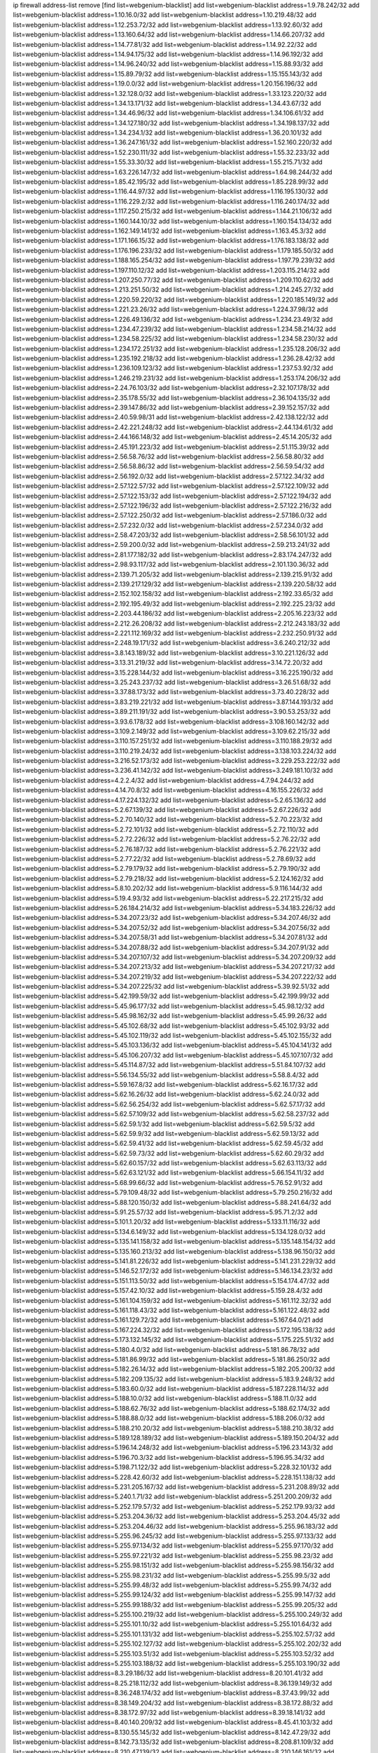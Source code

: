 ip firewall address-list
remove [find list=webgenium-blacklist]
add list=webgenium-blacklist address=1.9.78.242/32
add list=webgenium-blacklist address=1.10.16.0/32
add list=webgenium-blacklist address=1.10.219.48/32
add list=webgenium-blacklist address=1.12.253.72/32
add list=webgenium-blacklist address=1.13.92.60/32
add list=webgenium-blacklist address=1.13.160.64/32
add list=webgenium-blacklist address=1.14.66.207/32
add list=webgenium-blacklist address=1.14.77.81/32
add list=webgenium-blacklist address=1.14.92.22/32
add list=webgenium-blacklist address=1.14.94.175/32
add list=webgenium-blacklist address=1.14.96.192/32
add list=webgenium-blacklist address=1.14.96.240/32
add list=webgenium-blacklist address=1.15.88.93/32
add list=webgenium-blacklist address=1.15.89.79/32
add list=webgenium-blacklist address=1.15.155.143/32
add list=webgenium-blacklist address=1.19.0.0/32
add list=webgenium-blacklist address=1.20.156.196/32
add list=webgenium-blacklist address=1.32.128.0/32
add list=webgenium-blacklist address=1.33.123.220/32
add list=webgenium-blacklist address=1.34.13.171/32
add list=webgenium-blacklist address=1.34.43.67/32
add list=webgenium-blacklist address=1.34.46.96/32
add list=webgenium-blacklist address=1.34.106.61/32
add list=webgenium-blacklist address=1.34.127.180/32
add list=webgenium-blacklist address=1.34.198.137/32
add list=webgenium-blacklist address=1.34.234.1/32
add list=webgenium-blacklist address=1.36.20.101/32
add list=webgenium-blacklist address=1.36.247.161/32
add list=webgenium-blacklist address=1.52.160.220/32
add list=webgenium-blacklist address=1.52.230.111/32
add list=webgenium-blacklist address=1.55.32.233/32
add list=webgenium-blacklist address=1.55.33.30/32
add list=webgenium-blacklist address=1.55.215.71/32
add list=webgenium-blacklist address=1.63.226.147/32
add list=webgenium-blacklist address=1.64.98.244/32
add list=webgenium-blacklist address=1.85.42.195/32
add list=webgenium-blacklist address=1.85.228.99/32
add list=webgenium-blacklist address=1.116.44.97/32
add list=webgenium-blacklist address=1.116.195.130/32
add list=webgenium-blacklist address=1.116.229.2/32
add list=webgenium-blacklist address=1.116.240.174/32
add list=webgenium-blacklist address=1.117.250.215/32
add list=webgenium-blacklist address=1.144.21.106/32
add list=webgenium-blacklist address=1.160.144.10/32
add list=webgenium-blacklist address=1.160.154.134/32
add list=webgenium-blacklist address=1.162.149.141/32
add list=webgenium-blacklist address=1.163.45.3/32
add list=webgenium-blacklist address=1.171.166.15/32
add list=webgenium-blacklist address=1.176.183.138/32
add list=webgenium-blacklist address=1.176.196.233/32
add list=webgenium-blacklist address=1.179.185.50/32
add list=webgenium-blacklist address=1.188.165.254/32
add list=webgenium-blacklist address=1.197.79.239/32
add list=webgenium-blacklist address=1.197.110.12/32
add list=webgenium-blacklist address=1.203.115.214/32
add list=webgenium-blacklist address=1.207.250.77/32
add list=webgenium-blacklist address=1.209.110.62/32
add list=webgenium-blacklist address=1.213.251.50/32
add list=webgenium-blacklist address=1.214.245.27/32
add list=webgenium-blacklist address=1.220.59.220/32
add list=webgenium-blacklist address=1.220.185.149/32
add list=webgenium-blacklist address=1.221.23.26/32
add list=webgenium-blacklist address=1.224.37.98/32
add list=webgenium-blacklist address=1.226.49.136/32
add list=webgenium-blacklist address=1.234.23.49/32
add list=webgenium-blacklist address=1.234.47.239/32
add list=webgenium-blacklist address=1.234.58.214/32
add list=webgenium-blacklist address=1.234.58.225/32
add list=webgenium-blacklist address=1.234.58.230/32
add list=webgenium-blacklist address=1.234.172.251/32
add list=webgenium-blacklist address=1.235.128.206/32
add list=webgenium-blacklist address=1.235.192.218/32
add list=webgenium-blacklist address=1.236.28.42/32
add list=webgenium-blacklist address=1.236.109.123/32
add list=webgenium-blacklist address=1.237.53.92/32
add list=webgenium-blacklist address=1.246.219.231/32
add list=webgenium-blacklist address=1.253.174.206/32
add list=webgenium-blacklist address=2.24.76.103/32
add list=webgenium-blacklist address=2.32.107.178/32
add list=webgenium-blacklist address=2.35.178.55/32
add list=webgenium-blacklist address=2.36.104.135/32
add list=webgenium-blacklist address=2.39.147.86/32
add list=webgenium-blacklist address=2.39.152.157/32
add list=webgenium-blacklist address=2.40.59.98/31
add list=webgenium-blacklist address=2.42.138.122/32
add list=webgenium-blacklist address=2.42.221.248/32
add list=webgenium-blacklist address=2.44.134.61/32
add list=webgenium-blacklist address=2.44.166.148/32
add list=webgenium-blacklist address=2.45.14.205/32
add list=webgenium-blacklist address=2.45.191.223/32
add list=webgenium-blacklist address=2.51.115.39/32
add list=webgenium-blacklist address=2.56.58.76/32
add list=webgenium-blacklist address=2.56.58.80/32
add list=webgenium-blacklist address=2.56.58.86/32
add list=webgenium-blacklist address=2.56.59.54/32
add list=webgenium-blacklist address=2.56.192.0/32
add list=webgenium-blacklist address=2.57.122.34/32
add list=webgenium-blacklist address=2.57.122.57/32
add list=webgenium-blacklist address=2.57.122.109/32
add list=webgenium-blacklist address=2.57.122.153/32
add list=webgenium-blacklist address=2.57.122.194/32
add list=webgenium-blacklist address=2.57.122.196/32
add list=webgenium-blacklist address=2.57.122.216/32
add list=webgenium-blacklist address=2.57.122.250/32
add list=webgenium-blacklist address=2.57.186.0/32
add list=webgenium-blacklist address=2.57.232.0/32
add list=webgenium-blacklist address=2.57.234.0/32
add list=webgenium-blacklist address=2.58.47.203/32
add list=webgenium-blacklist address=2.58.56.101/32
add list=webgenium-blacklist address=2.59.200.0/32
add list=webgenium-blacklist address=2.59.213.241/32
add list=webgenium-blacklist address=2.81.177.182/32
add list=webgenium-blacklist address=2.83.174.247/32
add list=webgenium-blacklist address=2.98.93.117/32
add list=webgenium-blacklist address=2.101.130.36/32
add list=webgenium-blacklist address=2.139.71.205/32
add list=webgenium-blacklist address=2.139.215.91/32
add list=webgenium-blacklist address=2.139.217.129/32
add list=webgenium-blacklist address=2.139.220.58/32
add list=webgenium-blacklist address=2.152.102.158/32
add list=webgenium-blacklist address=2.192.33.65/32
add list=webgenium-blacklist address=2.192.195.49/32
add list=webgenium-blacklist address=2.192.225.23/32
add list=webgenium-blacklist address=2.203.44.186/32
add list=webgenium-blacklist address=2.205.16.223/32
add list=webgenium-blacklist address=2.212.26.208/32
add list=webgenium-blacklist address=2.212.243.183/32
add list=webgenium-blacklist address=2.221.112.169/32
add list=webgenium-blacklist address=2.232.250.91/32
add list=webgenium-blacklist address=2.248.19.171/32
add list=webgenium-blacklist address=3.6.240.212/32
add list=webgenium-blacklist address=3.8.143.189/32
add list=webgenium-blacklist address=3.10.221.126/32
add list=webgenium-blacklist address=3.13.31.219/32
add list=webgenium-blacklist address=3.14.72.20/32
add list=webgenium-blacklist address=3.15.228.144/32
add list=webgenium-blacklist address=3.16.225.190/32
add list=webgenium-blacklist address=3.25.243.237/32
add list=webgenium-blacklist address=3.26.51.68/32
add list=webgenium-blacklist address=3.37.88.173/32
add list=webgenium-blacklist address=3.73.40.228/32
add list=webgenium-blacklist address=3.83.219.221/32
add list=webgenium-blacklist address=3.87.144.193/32
add list=webgenium-blacklist address=3.89.211.191/32
add list=webgenium-blacklist address=3.90.53.253/32
add list=webgenium-blacklist address=3.93.6.178/32
add list=webgenium-blacklist address=3.108.160.142/32
add list=webgenium-blacklist address=3.109.2.149/32
add list=webgenium-blacklist address=3.109.62.215/32
add list=webgenium-blacklist address=3.110.157.251/32
add list=webgenium-blacklist address=3.110.188.29/32
add list=webgenium-blacklist address=3.110.219.24/32
add list=webgenium-blacklist address=3.138.103.224/32
add list=webgenium-blacklist address=3.216.52.173/32
add list=webgenium-blacklist address=3.229.253.222/32
add list=webgenium-blacklist address=3.236.41.142/32
add list=webgenium-blacklist address=3.249.181.10/32
add list=webgenium-blacklist address=4.2.2.4/32
add list=webgenium-blacklist address=4.7.94.244/32
add list=webgenium-blacklist address=4.14.70.8/32
add list=webgenium-blacklist address=4.16.155.226/32
add list=webgenium-blacklist address=4.17.224.132/32
add list=webgenium-blacklist address=5.2.65.136/32
add list=webgenium-blacklist address=5.2.67.139/32
add list=webgenium-blacklist address=5.2.67.226/32
add list=webgenium-blacklist address=5.2.70.140/32
add list=webgenium-blacklist address=5.2.70.223/32
add list=webgenium-blacklist address=5.2.72.101/32
add list=webgenium-blacklist address=5.2.72.110/32
add list=webgenium-blacklist address=5.2.72.226/32
add list=webgenium-blacklist address=5.2.76.22/32
add list=webgenium-blacklist address=5.2.76.187/32
add list=webgenium-blacklist address=5.2.76.221/32
add list=webgenium-blacklist address=5.2.77.22/32
add list=webgenium-blacklist address=5.2.78.69/32
add list=webgenium-blacklist address=5.2.79.179/32
add list=webgenium-blacklist address=5.2.79.190/32
add list=webgenium-blacklist address=5.2.79.218/32
add list=webgenium-blacklist address=5.2.124.162/32
add list=webgenium-blacklist address=5.8.10.202/32
add list=webgenium-blacklist address=5.9.116.144/32
add list=webgenium-blacklist address=5.19.4.93/32
add list=webgenium-blacklist address=5.22.217.215/32
add list=webgenium-blacklist address=5.26.184.214/32
add list=webgenium-blacklist address=5.34.183.226/32
add list=webgenium-blacklist address=5.34.207.23/32
add list=webgenium-blacklist address=5.34.207.46/32
add list=webgenium-blacklist address=5.34.207.52/32
add list=webgenium-blacklist address=5.34.207.56/32
add list=webgenium-blacklist address=5.34.207.58/31
add list=webgenium-blacklist address=5.34.207.81/32
add list=webgenium-blacklist address=5.34.207.88/32
add list=webgenium-blacklist address=5.34.207.91/32
add list=webgenium-blacklist address=5.34.207.107/32
add list=webgenium-blacklist address=5.34.207.209/32
add list=webgenium-blacklist address=5.34.207.213/32
add list=webgenium-blacklist address=5.34.207.217/32
add list=webgenium-blacklist address=5.34.207.219/32
add list=webgenium-blacklist address=5.34.207.222/32
add list=webgenium-blacklist address=5.34.207.225/32
add list=webgenium-blacklist address=5.39.92.51/32
add list=webgenium-blacklist address=5.42.199.59/32
add list=webgenium-blacklist address=5.42.199.99/32
add list=webgenium-blacklist address=5.45.96.177/32
add list=webgenium-blacklist address=5.45.98.12/32
add list=webgenium-blacklist address=5.45.98.162/32
add list=webgenium-blacklist address=5.45.99.26/32
add list=webgenium-blacklist address=5.45.102.68/32
add list=webgenium-blacklist address=5.45.102.93/32
add list=webgenium-blacklist address=5.45.102.119/32
add list=webgenium-blacklist address=5.45.102.155/32
add list=webgenium-blacklist address=5.45.103.136/32
add list=webgenium-blacklist address=5.45.104.141/32
add list=webgenium-blacklist address=5.45.106.207/32
add list=webgenium-blacklist address=5.45.107.107/32
add list=webgenium-blacklist address=5.45.114.87/32
add list=webgenium-blacklist address=5.51.84.107/32
add list=webgenium-blacklist address=5.56.134.55/32
add list=webgenium-blacklist address=5.58.8.4/32
add list=webgenium-blacklist address=5.59.167.8/32
add list=webgenium-blacklist address=5.62.16.17/32
add list=webgenium-blacklist address=5.62.16.26/32
add list=webgenium-blacklist address=5.62.24.0/32
add list=webgenium-blacklist address=5.62.56.254/32
add list=webgenium-blacklist address=5.62.57.17/32
add list=webgenium-blacklist address=5.62.57.109/32
add list=webgenium-blacklist address=5.62.58.237/32
add list=webgenium-blacklist address=5.62.59.1/32
add list=webgenium-blacklist address=5.62.59.5/32
add list=webgenium-blacklist address=5.62.59.9/32
add list=webgenium-blacklist address=5.62.59.13/32
add list=webgenium-blacklist address=5.62.59.41/32
add list=webgenium-blacklist address=5.62.59.45/32
add list=webgenium-blacklist address=5.62.59.73/32
add list=webgenium-blacklist address=5.62.60.29/32
add list=webgenium-blacklist address=5.62.60.157/32
add list=webgenium-blacklist address=5.62.63.113/32
add list=webgenium-blacklist address=5.62.63.121/32
add list=webgenium-blacklist address=5.66.154.11/32
add list=webgenium-blacklist address=5.68.99.66/32
add list=webgenium-blacklist address=5.76.52.91/32
add list=webgenium-blacklist address=5.79.109.48/32
add list=webgenium-blacklist address=5.79.250.216/32
add list=webgenium-blacklist address=5.88.120.150/32
add list=webgenium-blacklist address=5.88.241.64/32
add list=webgenium-blacklist address=5.91.25.57/32
add list=webgenium-blacklist address=5.95.71.2/32
add list=webgenium-blacklist address=5.101.1.20/32
add list=webgenium-blacklist address=5.133.11.116/32
add list=webgenium-blacklist address=5.134.6.149/32
add list=webgenium-blacklist address=5.134.128.0/32
add list=webgenium-blacklist address=5.135.141.158/32
add list=webgenium-blacklist address=5.135.148.154/32
add list=webgenium-blacklist address=5.135.160.213/32
add list=webgenium-blacklist address=5.138.96.150/32
add list=webgenium-blacklist address=5.141.81.226/32
add list=webgenium-blacklist address=5.141.231.229/32
add list=webgenium-blacklist address=5.146.52.172/32
add list=webgenium-blacklist address=5.146.134.23/32
add list=webgenium-blacklist address=5.151.113.50/32
add list=webgenium-blacklist address=5.154.174.47/32
add list=webgenium-blacklist address=5.157.42.10/32
add list=webgenium-blacklist address=5.159.28.4/32
add list=webgenium-blacklist address=5.161.104.159/32
add list=webgenium-blacklist address=5.161.112.32/32
add list=webgenium-blacklist address=5.161.118.43/32
add list=webgenium-blacklist address=5.161.122.48/32
add list=webgenium-blacklist address=5.161.129.72/32
add list=webgenium-blacklist address=5.167.64.0/21
add list=webgenium-blacklist address=5.167.224.32/32
add list=webgenium-blacklist address=5.172.195.138/32
add list=webgenium-blacklist address=5.173.132.145/32
add list=webgenium-blacklist address=5.175.225.51/32
add list=webgenium-blacklist address=5.180.4.0/32
add list=webgenium-blacklist address=5.181.86.78/32
add list=webgenium-blacklist address=5.181.86.99/32
add list=webgenium-blacklist address=5.181.86.250/32
add list=webgenium-blacklist address=5.182.26.14/32
add list=webgenium-blacklist address=5.182.205.200/32
add list=webgenium-blacklist address=5.182.209.135/32
add list=webgenium-blacklist address=5.183.9.248/32
add list=webgenium-blacklist address=5.183.60.0/32
add list=webgenium-blacklist address=5.187.228.114/32
add list=webgenium-blacklist address=5.188.10.0/32
add list=webgenium-blacklist address=5.188.11.0/32
add list=webgenium-blacklist address=5.188.62.76/32
add list=webgenium-blacklist address=5.188.62.174/32
add list=webgenium-blacklist address=5.188.88.0/32
add list=webgenium-blacklist address=5.188.206.0/32
add list=webgenium-blacklist address=5.188.210.20/32
add list=webgenium-blacklist address=5.188.210.38/32
add list=webgenium-blacklist address=5.189.128.189/32
add list=webgenium-blacklist address=5.189.150.204/32
add list=webgenium-blacklist address=5.196.14.248/32
add list=webgenium-blacklist address=5.196.23.143/32
add list=webgenium-blacklist address=5.196.70.3/32
add list=webgenium-blacklist address=5.196.95.34/32
add list=webgenium-blacklist address=5.198.71.122/32
add list=webgenium-blacklist address=5.228.32.101/32
add list=webgenium-blacklist address=5.228.42.60/32
add list=webgenium-blacklist address=5.228.151.138/32
add list=webgenium-blacklist address=5.231.205.167/32
add list=webgenium-blacklist address=5.231.208.89/32
add list=webgenium-blacklist address=5.240.1.71/32
add list=webgenium-blacklist address=5.251.200.209/32
add list=webgenium-blacklist address=5.252.179.57/32
add list=webgenium-blacklist address=5.252.179.93/32
add list=webgenium-blacklist address=5.253.204.36/32
add list=webgenium-blacklist address=5.253.204.45/32
add list=webgenium-blacklist address=5.253.204.46/32
add list=webgenium-blacklist address=5.255.96.183/32
add list=webgenium-blacklist address=5.255.96.245/32
add list=webgenium-blacklist address=5.255.97.133/32
add list=webgenium-blacklist address=5.255.97.134/32
add list=webgenium-blacklist address=5.255.97.170/32
add list=webgenium-blacklist address=5.255.97.221/32
add list=webgenium-blacklist address=5.255.98.23/32
add list=webgenium-blacklist address=5.255.98.151/32
add list=webgenium-blacklist address=5.255.98.156/32
add list=webgenium-blacklist address=5.255.98.231/32
add list=webgenium-blacklist address=5.255.99.5/32
add list=webgenium-blacklist address=5.255.99.48/32
add list=webgenium-blacklist address=5.255.99.74/32
add list=webgenium-blacklist address=5.255.99.124/32
add list=webgenium-blacklist address=5.255.99.147/32
add list=webgenium-blacklist address=5.255.99.188/32
add list=webgenium-blacklist address=5.255.99.205/32
add list=webgenium-blacklist address=5.255.100.219/32
add list=webgenium-blacklist address=5.255.100.249/32
add list=webgenium-blacklist address=5.255.101.10/32
add list=webgenium-blacklist address=5.255.101.64/32
add list=webgenium-blacklist address=5.255.101.131/32
add list=webgenium-blacklist address=5.255.102.57/32
add list=webgenium-blacklist address=5.255.102.127/32
add list=webgenium-blacklist address=5.255.102.202/32
add list=webgenium-blacklist address=5.255.103.51/32
add list=webgenium-blacklist address=5.255.103.52/32
add list=webgenium-blacklist address=5.255.103.188/32
add list=webgenium-blacklist address=5.255.103.190/32
add list=webgenium-blacklist address=8.3.29.186/32
add list=webgenium-blacklist address=8.20.101.41/32
add list=webgenium-blacklist address=8.25.218.112/32
add list=webgenium-blacklist address=8.36.139.149/32
add list=webgenium-blacklist address=8.36.248.174/32
add list=webgenium-blacklist address=8.37.43.99/32
add list=webgenium-blacklist address=8.38.149.204/32
add list=webgenium-blacklist address=8.38.172.88/32
add list=webgenium-blacklist address=8.38.172.97/32
add list=webgenium-blacklist address=8.39.18.141/32
add list=webgenium-blacklist address=8.40.140.209/32
add list=webgenium-blacklist address=8.45.41.103/32
add list=webgenium-blacklist address=8.130.55.145/32
add list=webgenium-blacklist address=8.142.47.29/32
add list=webgenium-blacklist address=8.142.73.135/32
add list=webgenium-blacklist address=8.208.81.109/32
add list=webgenium-blacklist address=8.210.47.139/32
add list=webgenium-blacklist address=8.210.146.161/32
add list=webgenium-blacklist address=8.210.232.130/32
add list=webgenium-blacklist address=8.212.132.192/32
add list=webgenium-blacklist address=8.212.177.72/32
add list=webgenium-blacklist address=8.212.182.197/32
add list=webgenium-blacklist address=8.213.17.251/32
add list=webgenium-blacklist address=8.213.25.212/32
add list=webgenium-blacklist address=8.213.129.130/32
add list=webgenium-blacklist address=8.214.87.1/32
add list=webgenium-blacklist address=8.215.37.21/32
add list=webgenium-blacklist address=8.215.39.71/32
add list=webgenium-blacklist address=8.215.45.9/32
add list=webgenium-blacklist address=8.215.71.59/32
add list=webgenium-blacklist address=8.215.71.161/32
add list=webgenium-blacklist address=8.215.79.13/32
add list=webgenium-blacklist address=8.218.49.112/32
add list=webgenium-blacklist address=8.219.74.174/32
add list=webgenium-blacklist address=8.219.107.244/32
add list=webgenium-blacklist address=8.242.22.186/32
add list=webgenium-blacklist address=12.6.69.157/32
add list=webgenium-blacklist address=12.28.86.162/32
add list=webgenium-blacklist address=12.88.204.226/32
add list=webgenium-blacklist address=12.94.8.194/32
add list=webgenium-blacklist address=12.173.254.230/32
add list=webgenium-blacklist address=12.183.173.231/32
add list=webgenium-blacklist address=12.191.116.182/32
add list=webgenium-blacklist address=12.203.79.242/32
add list=webgenium-blacklist address=12.238.55.163/32
add list=webgenium-blacklist address=12.251.130.22/32
add list=webgenium-blacklist address=13.40.23.137/32
add list=webgenium-blacklist address=13.59.162.65/32
add list=webgenium-blacklist address=13.65.16.18/32
add list=webgenium-blacklist address=13.66.131.233/32
add list=webgenium-blacklist address=13.66.154.230/32
add list=webgenium-blacklist address=13.67.221.136/32
add list=webgenium-blacklist address=13.69.78.176/32
add list=webgenium-blacklist address=13.70.39.68/32
add list=webgenium-blacklist address=13.71.46.226/32
add list=webgenium-blacklist address=13.71.64.164/32
add list=webgenium-blacklist address=13.72.86.172/32
add list=webgenium-blacklist address=13.72.228.119/32
add list=webgenium-blacklist address=13.76.6.58/32
add list=webgenium-blacklist address=13.76.100.48/32
add list=webgenium-blacklist address=13.76.132.231/32
add list=webgenium-blacklist address=13.76.164.123/32
add list=webgenium-blacklist address=13.77.6.232/32
add list=webgenium-blacklist address=13.77.174.169/32
add list=webgenium-blacklist address=13.79.122.130/32
add list=webgenium-blacklist address=13.80.7.122/32
add list=webgenium-blacklist address=13.81.254.185/32
add list=webgenium-blacklist address=13.82.229.123/32
add list=webgenium-blacklist address=13.83.41.0/32
add list=webgenium-blacklist address=13.87.204.143/32
add list=webgenium-blacklist address=13.92.58.29/32
add list=webgenium-blacklist address=13.92.199.139/32
add list=webgenium-blacklist address=13.125.207.225/32
add list=webgenium-blacklist address=13.126.67.202/32
add list=webgenium-blacklist address=13.126.245.16/32
add list=webgenium-blacklist address=13.127.237.146/32
add list=webgenium-blacklist address=13.127.238.124/32
add list=webgenium-blacklist address=13.211.100.213/32
add list=webgenium-blacklist address=13.229.209.220/32
add list=webgenium-blacklist address=13.232.64.96/32
add list=webgenium-blacklist address=13.233.71.188/32
add list=webgenium-blacklist address=13.233.129.65/32
add list=webgenium-blacklist address=13.235.58.65/32
add list=webgenium-blacklist address=13.235.123.174/32
add list=webgenium-blacklist address=14.5.12.34/32
add list=webgenium-blacklist address=14.5.175.163/32
add list=webgenium-blacklist address=14.5.175.195/32
add list=webgenium-blacklist address=14.18.116.10/32
add list=webgenium-blacklist address=14.23.94.106/32
add list=webgenium-blacklist address=14.29.173.29/32
add list=webgenium-blacklist address=14.29.173.146/32
add list=webgenium-blacklist address=14.29.173.223/32
add list=webgenium-blacklist address=14.29.178.230/32
add list=webgenium-blacklist address=14.29.178.243/32
add list=webgenium-blacklist address=14.29.200.186/32
add list=webgenium-blacklist address=14.29.211.220/32
add list=webgenium-blacklist address=14.29.217.108/32
add list=webgenium-blacklist address=14.29.222.175/32
add list=webgenium-blacklist address=14.29.230.110/32
add list=webgenium-blacklist address=14.29.235.225/32
add list=webgenium-blacklist address=14.29.237.242/32
add list=webgenium-blacklist address=14.29.238.115/32
add list=webgenium-blacklist address=14.29.238.135/32
add list=webgenium-blacklist address=14.29.240.225/32
add list=webgenium-blacklist address=14.29.243.4/32
add list=webgenium-blacklist address=14.32.0.111/32
add list=webgenium-blacklist address=14.33.114.83/32
add list=webgenium-blacklist address=14.33.214.110/32
add list=webgenium-blacklist address=14.35.205.150/32
add list=webgenium-blacklist address=14.36.206.235/32
add list=webgenium-blacklist address=14.37.120.34/32
add list=webgenium-blacklist address=14.37.150.250/32
add list=webgenium-blacklist address=14.39.23.47/32
add list=webgenium-blacklist address=14.40.76.101/32
add list=webgenium-blacklist address=14.42.43.11/32
add list=webgenium-blacklist address=14.42.53.174/32
add list=webgenium-blacklist address=14.45.218.228/32
add list=webgenium-blacklist address=14.47.26.233/32
add list=webgenium-blacklist address=14.47.57.72/32
add list=webgenium-blacklist address=14.50.131.36/32
add list=webgenium-blacklist address=14.51.28.164/32
add list=webgenium-blacklist address=14.52.56.158/32
add list=webgenium-blacklist address=14.52.249.27/32
add list=webgenium-blacklist address=14.55.247.41/32
add list=webgenium-blacklist address=14.63.59.146/32
add list=webgenium-blacklist address=14.63.162.98/32
add list=webgenium-blacklist address=14.63.162.167/32
add list=webgenium-blacklist address=14.63.203.207/32
add list=webgenium-blacklist address=14.63.212.60/32
add list=webgenium-blacklist address=14.63.213.72/32
add list=webgenium-blacklist address=14.63.214.173/32
add list=webgenium-blacklist address=14.63.219.105/32
add list=webgenium-blacklist address=14.83.218.129/32
add list=webgenium-blacklist address=14.97.88.182/32
add list=webgenium-blacklist address=14.97.91.190/32
add list=webgenium-blacklist address=14.97.93.66/32
add list=webgenium-blacklist address=14.97.109.202/32
add list=webgenium-blacklist address=14.97.173.182/32
add list=webgenium-blacklist address=14.97.235.91/32
add list=webgenium-blacklist address=14.98.54.222/32
add list=webgenium-blacklist address=14.98.73.66/32
add list=webgenium-blacklist address=14.99.176.210/32
add list=webgenium-blacklist address=14.102.74.99/32
add list=webgenium-blacklist address=14.102.123.130/32
add list=webgenium-blacklist address=14.102.154.66/32
add list=webgenium-blacklist address=14.105.94.119/32
add list=webgenium-blacklist address=14.116.155.166/32
add list=webgenium-blacklist address=14.116.189.222/32
add list=webgenium-blacklist address=14.116.199.176/32
add list=webgenium-blacklist address=14.116.205.36/32
add list=webgenium-blacklist address=14.116.206.243/32
add list=webgenium-blacklist address=14.116.207.31/32
add list=webgenium-blacklist address=14.116.219.104/32
add list=webgenium-blacklist address=14.116.220.93/32
add list=webgenium-blacklist address=14.116.222.132/32
add list=webgenium-blacklist address=14.116.255.152/32
add list=webgenium-blacklist address=14.136.49.186/32
add list=webgenium-blacklist address=14.139.58.153/32
add list=webgenium-blacklist address=14.139.58.154/32
add list=webgenium-blacklist address=14.139.95.68/32
add list=webgenium-blacklist address=14.140.95.157/32
add list=webgenium-blacklist address=14.141.155.198/32
add list=webgenium-blacklist address=14.141.209.11/32
add list=webgenium-blacklist address=14.143.13.194/32
add list=webgenium-blacklist address=14.143.137.18/32
add list=webgenium-blacklist address=14.152.78.73/32
add list=webgenium-blacklist address=14.157.106.159/32
add list=webgenium-blacklist address=14.160.24.140/32
add list=webgenium-blacklist address=14.161.12.119/32
add list=webgenium-blacklist address=14.161.18.249/32
add list=webgenium-blacklist address=14.161.20.182/32
add list=webgenium-blacklist address=14.161.23.98/32
add list=webgenium-blacklist address=14.161.24.171/32
add list=webgenium-blacklist address=14.161.27.163/32
add list=webgenium-blacklist address=14.161.47.218/32
add list=webgenium-blacklist address=14.161.48.144/32
add list=webgenium-blacklist address=14.161.50.104/32
add list=webgenium-blacklist address=14.161.50.120/32
add list=webgenium-blacklist address=14.162.167.1/32
add list=webgenium-blacklist address=14.170.154.13/32
add list=webgenium-blacklist address=14.176.231.113/32
add list=webgenium-blacklist address=14.177.10.64/32
add list=webgenium-blacklist address=14.187.92.76/32
add list=webgenium-blacklist address=14.187.142.207/32
add list=webgenium-blacklist address=14.200.102.6/32
add list=webgenium-blacklist address=14.204.145.108/32
add list=webgenium-blacklist address=14.215.44.31/32
add list=webgenium-blacklist address=14.215.45.79/32
add list=webgenium-blacklist address=14.215.46.116/32
add list=webgenium-blacklist address=14.215.48.114/32
add list=webgenium-blacklist address=14.221.5.238/32
add list=webgenium-blacklist address=14.222.195.104/32
add list=webgenium-blacklist address=14.224.169.32/32
add list=webgenium-blacklist address=14.225.7.42/32
add list=webgenium-blacklist address=14.225.17.9/32
add list=webgenium-blacklist address=14.225.198.182/32
add list=webgenium-blacklist address=14.225.204.52/32
add list=webgenium-blacklist address=14.225.238.214/32
add list=webgenium-blacklist address=14.225.254.222/32
add list=webgenium-blacklist address=14.225.255.14/32
add list=webgenium-blacklist address=14.226.61.23/32
add list=webgenium-blacklist address=14.232.243.150/31
add list=webgenium-blacklist address=14.241.75.17/32
add list=webgenium-blacklist address=14.241.75.24/32
add list=webgenium-blacklist address=14.241.90.181/32
add list=webgenium-blacklist address=14.241.100.188/32
add list=webgenium-blacklist address=14.241.131.109/32
add list=webgenium-blacklist address=14.241.159.23/32
add list=webgenium-blacklist address=14.241.185.59/32
add list=webgenium-blacklist address=14.241.233.205/32
add list=webgenium-blacklist address=14.253.46.149/32
add list=webgenium-blacklist address=15.206.174.235/32
add list=webgenium-blacklist address=15.207.109.81/32
add list=webgenium-blacklist address=15.207.196.221/32
add list=webgenium-blacklist address=15.228.73.96/32
add list=webgenium-blacklist address=15.235.59.165/32
add list=webgenium-blacklist address=15.235.65.14/32
add list=webgenium-blacklist address=15.235.140.144/32
add list=webgenium-blacklist address=15.235.141.21/32
add list=webgenium-blacklist address=16.162.48.207/32
add list=webgenium-blacklist address=18.139.70.14/32
add list=webgenium-blacklist address=18.140.56.129/32
add list=webgenium-blacklist address=18.140.57.198/32
add list=webgenium-blacklist address=18.179.40.248/32
add list=webgenium-blacklist address=18.181.175.165/32
add list=webgenium-blacklist address=18.191.82.184/32
add list=webgenium-blacklist address=18.191.244.252/32
add list=webgenium-blacklist address=18.196.19.123/32
add list=webgenium-blacklist address=18.196.57.155/32
add list=webgenium-blacklist address=18.197.226.249/32
add list=webgenium-blacklist address=18.206.170.110/32
add list=webgenium-blacklist address=18.218.111.112/32
add list=webgenium-blacklist address=18.219.194.248/32
add list=webgenium-blacklist address=18.224.29.3/32
add list=webgenium-blacklist address=18.225.10.8/32
add list=webgenium-blacklist address=18.231.153.92/32
add list=webgenium-blacklist address=20.0.2.24/32
add list=webgenium-blacklist address=20.0.91.148/32
add list=webgenium-blacklist address=20.0.104.137/32
add list=webgenium-blacklist address=20.0.161.230/32
add list=webgenium-blacklist address=20.1.159.188/32
add list=webgenium-blacklist address=20.2.72.124/32
add list=webgenium-blacklist address=20.5.80.138/32
add list=webgenium-blacklist address=20.9.5.230/32
add list=webgenium-blacklist address=20.12.35.230/32
add list=webgenium-blacklist address=20.24.83.186/32
add list=webgenium-blacklist address=20.24.97.202/32
add list=webgenium-blacklist address=20.24.102.65/32
add list=webgenium-blacklist address=20.24.153.42/32
add list=webgenium-blacklist address=20.24.198.103/32
add list=webgenium-blacklist address=20.24.201.153/32
add list=webgenium-blacklist address=20.25.38.254/32
add list=webgenium-blacklist address=20.25.48.120/32
add list=webgenium-blacklist address=20.25.83.213/32
add list=webgenium-blacklist address=20.26.236.243/32
add list=webgenium-blacklist address=20.27.34.22/32
add list=webgenium-blacklist address=20.28.146.237/32
add list=webgenium-blacklist address=20.28.190.236/32
add list=webgenium-blacklist address=20.28.192.206/32
add list=webgenium-blacklist address=20.36.182.53/32
add list=webgenium-blacklist address=20.38.172.241/32
add list=webgenium-blacklist address=20.39.248.10/32
add list=webgenium-blacklist address=20.40.52.222/32
add list=webgenium-blacklist address=20.40.73.192/32
add list=webgenium-blacklist address=20.41.75.59/32
add list=webgenium-blacklist address=20.41.119.110/32
add list=webgenium-blacklist address=20.44.152.59/32
add list=webgenium-blacklist address=20.49.180.59/32
add list=webgenium-blacklist address=20.49.201.49/32
add list=webgenium-blacklist address=20.52.136.207/32
add list=webgenium-blacklist address=20.57.16.79/32
add list=webgenium-blacklist address=20.57.32.29/32
add list=webgenium-blacklist address=20.58.180.97/32
add list=webgenium-blacklist address=20.63.43.195/32
add list=webgenium-blacklist address=20.65.91.101/32
add list=webgenium-blacklist address=20.67.242.255/32
add list=webgenium-blacklist address=20.71.96.242/32
add list=webgenium-blacklist address=20.73.130.32/32
add list=webgenium-blacklist address=20.74.238.4/32
add list=webgenium-blacklist address=20.74.243.73/32
add list=webgenium-blacklist address=20.82.179.201/32
add list=webgenium-blacklist address=20.84.88.201/32
add list=webgenium-blacklist address=20.86.48.28/32
add list=webgenium-blacklist address=20.86.163.43/32
add list=webgenium-blacklist address=20.87.73.140/32
add list=webgenium-blacklist address=20.89.23.233/32
add list=webgenium-blacklist address=20.89.40.134/32
add list=webgenium-blacklist address=20.89.42.176/32
add list=webgenium-blacklist address=20.89.48.208/32
add list=webgenium-blacklist address=20.90.30.237/32
add list=webgenium-blacklist address=20.91.212.97/32
add list=webgenium-blacklist address=20.91.213.148/32
add list=webgenium-blacklist address=20.91.214.19/32
add list=webgenium-blacklist address=20.91.217.143/32
add list=webgenium-blacklist address=20.91.221.248/32
add list=webgenium-blacklist address=20.92.106.247/32
add list=webgenium-blacklist address=20.92.229.40/32
add list=webgenium-blacklist address=20.93.203.168/32
add list=webgenium-blacklist address=20.94.74.40/32
add list=webgenium-blacklist address=20.94.83.11/32
add list=webgenium-blacklist address=20.96.24.98/32
add list=webgenium-blacklist address=20.101.101.40/32
add list=webgenium-blacklist address=20.102.27.117/32
add list=webgenium-blacklist address=20.102.42.105/32
add list=webgenium-blacklist address=20.104.91.36/32
add list=webgenium-blacklist address=20.106.153.251/32
add list=webgenium-blacklist address=20.106.240.87/32
add list=webgenium-blacklist address=20.108.168.170/32
add list=webgenium-blacklist address=20.108.242.107/32
add list=webgenium-blacklist address=20.109.115.86/32
add list=webgenium-blacklist address=20.110.102.255/32
add list=webgenium-blacklist address=20.110.157.68/32
add list=webgenium-blacklist address=20.111.23.117/32
add list=webgenium-blacklist address=20.111.49.179/32
add list=webgenium-blacklist address=20.111.61.109/32
add list=webgenium-blacklist address=20.111.62.241/32
add list=webgenium-blacklist address=20.113.87.82/32
add list=webgenium-blacklist address=20.116.107.255/32
add list=webgenium-blacklist address=20.117.100.124/32
add list=webgenium-blacklist address=20.117.147.199/32
add list=webgenium-blacklist address=20.117.225.19/32
add list=webgenium-blacklist address=20.118.160.33/32
add list=webgenium-blacklist address=20.118.189.238/32
add list=webgenium-blacklist address=20.119.44.75/32
add list=webgenium-blacklist address=20.119.242.185/32
add list=webgenium-blacklist address=20.121.8.195/32
add list=webgenium-blacklist address=20.121.139.73/32
add list=webgenium-blacklist address=20.121.195.243/32
add list=webgenium-blacklist address=20.121.216.173/32
add list=webgenium-blacklist address=20.122.16.119/32
add list=webgenium-blacklist address=20.122.67.76/32
add list=webgenium-blacklist address=20.123.5.89/32
add list=webgenium-blacklist address=20.123.96.64/32
add list=webgenium-blacklist address=20.124.107.180/32
add list=webgenium-blacklist address=20.125.97.204/32
add list=webgenium-blacklist address=20.125.148.94/32
add list=webgenium-blacklist address=20.125.151.138/32
add list=webgenium-blacklist address=20.126.8.45/32
add list=webgenium-blacklist address=20.126.126.43/32
add list=webgenium-blacklist address=20.187.78.220/32
add list=webgenium-blacklist address=20.187.88.167/32
add list=webgenium-blacklist address=20.187.91.200/32
add list=webgenium-blacklist address=20.187.93.49/32
add list=webgenium-blacklist address=20.187.102.91/32
add list=webgenium-blacklist address=20.187.119.239/32
add list=webgenium-blacklist address=20.193.247.177/32
add list=webgenium-blacklist address=20.194.60.135/32
add list=webgenium-blacklist address=20.194.105.28/32
add list=webgenium-blacklist address=20.195.167.40/32
add list=webgenium-blacklist address=20.195.197.86/32
add list=webgenium-blacklist address=20.195.200.35/32
add list=webgenium-blacklist address=20.196.197.212/32
add list=webgenium-blacklist address=20.196.218.41/32
add list=webgenium-blacklist address=20.197.190.244/32
add list=webgenium-blacklist address=20.198.66.189/32
add list=webgenium-blacklist address=20.198.89.220/32
add list=webgenium-blacklist address=20.198.178.75/32
add list=webgenium-blacklist address=20.199.122.63/32
add list=webgenium-blacklist address=20.200.223.155/32
add list=webgenium-blacklist address=20.201.117.103/32
add list=webgenium-blacklist address=20.201.120.5/32
add list=webgenium-blacklist address=20.201.127.117/32
add list=webgenium-blacklist address=20.203.129.14/32
add list=webgenium-blacklist address=20.203.195.40/32
add list=webgenium-blacklist address=20.204.33.61/32
add list=webgenium-blacklist address=20.204.136.93/32
add list=webgenium-blacklist address=20.205.9.164/32
add list=webgenium-blacklist address=20.205.104.73/32
add list=webgenium-blacklist address=20.205.105.30/32
add list=webgenium-blacklist address=20.205.106.139/32
add list=webgenium-blacklist address=20.205.108.208/32
add list=webgenium-blacklist address=20.205.125.120/32
add list=webgenium-blacklist address=20.205.143.11/32
add list=webgenium-blacklist address=20.206.121.17/32
add list=webgenium-blacklist address=20.206.200.28/32
add list=webgenium-blacklist address=20.210.53.189/32
add list=webgenium-blacklist address=20.210.121.134/32
add list=webgenium-blacklist address=20.210.218.75/32
add list=webgenium-blacklist address=20.210.231.179/32
add list=webgenium-blacklist address=20.211.23.18/32
add list=webgenium-blacklist address=20.211.25.44/32
add list=webgenium-blacklist address=20.211.101.124/32
add list=webgenium-blacklist address=20.211.112.70/32
add list=webgenium-blacklist address=20.211.153.41/32
add list=webgenium-blacklist address=20.213.166.150/32
add list=webgenium-blacklist address=20.214.153.26/32
add list=webgenium-blacklist address=20.214.205.109/32
add list=webgenium-blacklist address=20.214.229.88/32
add list=webgenium-blacklist address=20.214.229.250/32
add list=webgenium-blacklist address=20.214.251.60/32
add list=webgenium-blacklist address=20.216.132.125/32
add list=webgenium-blacklist address=20.218.131.162/32
add list=webgenium-blacklist address=20.219.12.39/32
add list=webgenium-blacklist address=20.219.160.9/32
add list=webgenium-blacklist address=20.219.196.147/32
add list=webgenium-blacklist address=20.219.217.110/32
add list=webgenium-blacklist address=20.222.15.136/32
add list=webgenium-blacklist address=20.222.74.82/32
add list=webgenium-blacklist address=20.222.211.234/32
add list=webgenium-blacklist address=20.223.146.22/32
add list=webgenium-blacklist address=20.223.193.242/32
add list=webgenium-blacklist address=20.224.105.132/32
add list=webgenium-blacklist address=20.224.246.109/32
add list=webgenium-blacklist address=20.225.177.157/32
add list=webgenium-blacklist address=20.225.191.84/32
add list=webgenium-blacklist address=20.226.0.4/32
add list=webgenium-blacklist address=20.226.1.248/32
add list=webgenium-blacklist address=20.226.8.82/32
add list=webgenium-blacklist address=20.226.17.151/32
add list=webgenium-blacklist address=20.226.18.110/32
add list=webgenium-blacklist address=20.226.40.9/32
add list=webgenium-blacklist address=20.226.41.238/32
add list=webgenium-blacklist address=20.226.42.61/32
add list=webgenium-blacklist address=20.226.49.60/32
add list=webgenium-blacklist address=20.226.49.141/32
add list=webgenium-blacklist address=20.226.56.20/32
add list=webgenium-blacklist address=20.226.73.171/32
add list=webgenium-blacklist address=20.226.83.231/32
add list=webgenium-blacklist address=20.226.99.13/32
add list=webgenium-blacklist address=20.226.104.69/32
add list=webgenium-blacklist address=20.226.111.70/32
add list=webgenium-blacklist address=20.226.112.139/32
add list=webgenium-blacklist address=20.228.150.123/32
add list=webgenium-blacklist address=20.228.182.192/32
add list=webgenium-blacklist address=20.228.209.161/32
add list=webgenium-blacklist address=20.229.79.224/32
add list=webgenium-blacklist address=20.230.118.99/32
add list=webgenium-blacklist address=20.230.163.46/32
add list=webgenium-blacklist address=20.230.177.106/32
add list=webgenium-blacklist address=20.232.30.249/32
add list=webgenium-blacklist address=20.232.117.205/32
add list=webgenium-blacklist address=20.232.153.46/32
add list=webgenium-blacklist address=20.232.164.33/32
add list=webgenium-blacklist address=20.233.3.219/32
add list=webgenium-blacklist address=20.234.185.132/32
add list=webgenium-blacklist address=20.235.0.187/32
add list=webgenium-blacklist address=20.235.65.232/32
add list=webgenium-blacklist address=20.237.251.163/32
add list=webgenium-blacklist address=20.239.25.191/32
add list=webgenium-blacklist address=20.239.48.51/32
add list=webgenium-blacklist address=20.239.67.42/32
add list=webgenium-blacklist address=20.239.69.124/32
add list=webgenium-blacklist address=20.239.84.200/32
add list=webgenium-blacklist address=20.239.95.160/32
add list=webgenium-blacklist address=20.239.159.112/32
add list=webgenium-blacklist address=20.239.159.255/32
add list=webgenium-blacklist address=20.239.177.189/32
add list=webgenium-blacklist address=20.239.191.244/32
add list=webgenium-blacklist address=20.239.196.17/32
add list=webgenium-blacklist address=20.241.53.72/32
add list=webgenium-blacklist address=20.243.58.222/32
add list=webgenium-blacklist address=20.243.63.176/32
add list=webgenium-blacklist address=20.243.69.51/32
add list=webgenium-blacklist address=20.244.9.52/32
add list=webgenium-blacklist address=20.245.118.33/32
add list=webgenium-blacklist address=20.246.0.32/32
add list=webgenium-blacklist address=20.247.118.231/32
add list=webgenium-blacklist address=20.247.120.167/32
add list=webgenium-blacklist address=20.248.201.142/32
add list=webgenium-blacklist address=20.249.2.32/32
add list=webgenium-blacklist address=20.249.2.112/32
add list=webgenium-blacklist address=20.249.93.111/32
add list=webgenium-blacklist address=20.255.61.37/32
add list=webgenium-blacklist address=23.25.130.154/32
add list=webgenium-blacklist address=23.28.200.78/32
add list=webgenium-blacklist address=23.83.132.162/32
add list=webgenium-blacklist address=23.83.239.130/32
add list=webgenium-blacklist address=23.88.63.223/32
add list=webgenium-blacklist address=23.90.160.139/32
add list=webgenium-blacklist address=23.90.160.150/32
add list=webgenium-blacklist address=23.94.69.151/32
add list=webgenium-blacklist address=23.94.194.115/32
add list=webgenium-blacklist address=23.94.194.177/32
add list=webgenium-blacklist address=23.94.207.178/32
add list=webgenium-blacklist address=23.94.208.113/32
add list=webgenium-blacklist address=23.95.90.164/32
add list=webgenium-blacklist address=23.95.115.90/32
add list=webgenium-blacklist address=23.96.42.79/32
add list=webgenium-blacklist address=23.96.83.144/32
add list=webgenium-blacklist address=23.99.177.202/32
add list=webgenium-blacklist address=23.100.66.153/32
add list=webgenium-blacklist address=23.101.27.213/32
add list=webgenium-blacklist address=23.101.72.99/32
add list=webgenium-blacklist address=23.102.26.210/32
add list=webgenium-blacklist address=23.105.202.105/32
add list=webgenium-blacklist address=23.105.203.131/32
add list=webgenium-blacklist address=23.105.211.157/32
add list=webgenium-blacklist address=23.105.217.33/32
add list=webgenium-blacklist address=23.105.217.120/32
add list=webgenium-blacklist address=23.106.122.112/32
add list=webgenium-blacklist address=23.106.157.202/32
add list=webgenium-blacklist address=23.111.102.139/32
add list=webgenium-blacklist address=23.111.102.141/32
add list=webgenium-blacklist address=23.111.102.178/32
add list=webgenium-blacklist address=23.119.197.146/32
add list=webgenium-blacklist address=23.123.36.147/32
add list=webgenium-blacklist address=23.124.121.5/32
add list=webgenium-blacklist address=23.128.248.10/31
add list=webgenium-blacklist address=23.128.248.12/30
add list=webgenium-blacklist address=23.128.248.16/28
add list=webgenium-blacklist address=23.128.248.32/27
add list=webgenium-blacklist address=23.128.248.64/28
add list=webgenium-blacklist address=23.128.248.80/29
add list=webgenium-blacklist address=23.128.248.200/30
add list=webgenium-blacklist address=23.128.248.204/32
add list=webgenium-blacklist address=23.128.248.206/31
add list=webgenium-blacklist address=23.128.248.208/28
add list=webgenium-blacklist address=23.128.248.224/30
add list=webgenium-blacklist address=23.128.248.228/31
add list=webgenium-blacklist address=23.128.248.230/32
add list=webgenium-blacklist address=23.133.8.3/32
add list=webgenium-blacklist address=23.154.177.2/31
add list=webgenium-blacklist address=23.154.177.4/30
add list=webgenium-blacklist address=23.154.177.8/30
add list=webgenium-blacklist address=23.154.177.18/31
add list=webgenium-blacklist address=23.154.177.20/31
add list=webgenium-blacklist address=23.160.193.100/32
add list=webgenium-blacklist address=23.175.32.11/32
add list=webgenium-blacklist address=23.175.48.58/32
add list=webgenium-blacklist address=23.175.192.134/32
add list=webgenium-blacklist address=23.183.192.232/32
add list=webgenium-blacklist address=23.184.48.9/32
add list=webgenium-blacklist address=23.184.48.72/32
add list=webgenium-blacklist address=23.184.48.143/32
add list=webgenium-blacklist address=23.184.48.148/32
add list=webgenium-blacklist address=23.184.48.209/32
add list=webgenium-blacklist address=23.184.48.238/32
add list=webgenium-blacklist address=23.188.144.85/32
add list=webgenium-blacklist address=23.224.22.94/32
add list=webgenium-blacklist address=23.224.46.7/32
add list=webgenium-blacklist address=23.224.102.147/32
add list=webgenium-blacklist address=23.224.121.241/32
add list=webgenium-blacklist address=23.224.144.125/32
add list=webgenium-blacklist address=23.224.186.226/32
add list=webgenium-blacklist address=23.224.189.4/32
add list=webgenium-blacklist address=23.224.189.31/32
add list=webgenium-blacklist address=23.224.189.36/32
add list=webgenium-blacklist address=23.224.189.39/32
add list=webgenium-blacklist address=23.224.230.158/32
add list=webgenium-blacklist address=23.225.154.202/32
add list=webgenium-blacklist address=23.225.180.180/32
add list=webgenium-blacklist address=23.235.194.38/32
add list=webgenium-blacklist address=23.239.29.159/32
add list=webgenium-blacklist address=23.241.123.192/32
add list=webgenium-blacklist address=23.247.33.61/32
add list=webgenium-blacklist address=24.0.168.235/32
add list=webgenium-blacklist address=24.4.209.35/32
add list=webgenium-blacklist address=24.10.211.111/32
add list=webgenium-blacklist address=24.27.228.25/32
add list=webgenium-blacklist address=24.30.67.77/32
add list=webgenium-blacklist address=24.35.42.3/32
add list=webgenium-blacklist address=24.41.60.59/32
add list=webgenium-blacklist address=24.51.113.18/32
add list=webgenium-blacklist address=24.51.226.170/32
add list=webgenium-blacklist address=24.54.153.4/32
add list=webgenium-blacklist address=24.63.91.253/32
add list=webgenium-blacklist address=24.70.146.58/32
add list=webgenium-blacklist address=24.77.24.75/32
add list=webgenium-blacklist address=24.90.80.234/32
add list=webgenium-blacklist address=24.97.253.246/32
add list=webgenium-blacklist address=24.118.190.142/32
add list=webgenium-blacklist address=24.123.182.218/32
add list=webgenium-blacklist address=24.128.201.33/32
add list=webgenium-blacklist address=24.130.89.182/32
add list=webgenium-blacklist address=24.133.152.118/32
add list=webgenium-blacklist address=24.135.158.128/32
add list=webgenium-blacklist address=24.137.16.0/32
add list=webgenium-blacklist address=24.142.183.126/32
add list=webgenium-blacklist address=24.143.121.93/32
add list=webgenium-blacklist address=24.143.126.100/32
add list=webgenium-blacklist address=24.152.36.28/32
add list=webgenium-blacklist address=24.153.38.50/32
add list=webgenium-blacklist address=24.163.26.219/32
add list=webgenium-blacklist address=24.170.208.0/32
add list=webgenium-blacklist address=24.171.57.252/32
add list=webgenium-blacklist address=24.172.172.2/32
add list=webgenium-blacklist address=24.180.25.204/32
add list=webgenium-blacklist address=24.181.234.2/32
add list=webgenium-blacklist address=24.183.44.97/32
add list=webgenium-blacklist address=24.188.213.50/32
add list=webgenium-blacklist address=24.190.235.226/32
add list=webgenium-blacklist address=24.194.231.208/32
add list=webgenium-blacklist address=24.196.232.61/32
add list=webgenium-blacklist address=24.218.231.49/32
add list=webgenium-blacklist address=24.222.209.226/32
add list=webgenium-blacklist address=24.224.131.251/32
add list=webgenium-blacklist address=24.224.178.158/32
add list=webgenium-blacklist address=24.229.194.199/32
add list=webgenium-blacklist address=24.231.18.179/32
add list=webgenium-blacklist address=24.233.0.0/32
add list=webgenium-blacklist address=24.236.0.0/32
add list=webgenium-blacklist address=24.244.92.84/32
add list=webgenium-blacklist address=24.244.92.169/32
add list=webgenium-blacklist address=24.245.64.76/32
add list=webgenium-blacklist address=27.0.12.29/32
add list=webgenium-blacklist address=27.0.12.186/32
add list=webgenium-blacklist address=27.1.253.142/32
add list=webgenium-blacklist address=27.8.252.166/32
add list=webgenium-blacklist address=27.34.104.144/32
add list=webgenium-blacklist address=27.34.243.202/32
add list=webgenium-blacklist address=27.35.80.234/32
add list=webgenium-blacklist address=27.43.207.224/32
add list=webgenium-blacklist address=27.50.54.88/32
add list=webgenium-blacklist address=27.54.93.70/32
add list=webgenium-blacklist address=27.71.226.143/32
add list=webgenium-blacklist address=27.71.228.32/32
add list=webgenium-blacklist address=27.71.232.95/32
add list=webgenium-blacklist address=27.71.233.66/32
add list=webgenium-blacklist address=27.71.235.111/32
add list=webgenium-blacklist address=27.71.238.138/32
add list=webgenium-blacklist address=27.71.238.208/32
add list=webgenium-blacklist address=27.72.41.16/32
add list=webgenium-blacklist address=27.72.41.172/32
add list=webgenium-blacklist address=27.72.45.157/32
add list=webgenium-blacklist address=27.72.46.25/32
add list=webgenium-blacklist address=27.72.47.160/32
add list=webgenium-blacklist address=27.72.47.204/32
add list=webgenium-blacklist address=27.72.47.206/32
add list=webgenium-blacklist address=27.72.81.194/32
add list=webgenium-blacklist address=27.72.109.12/32
add list=webgenium-blacklist address=27.72.109.15/32
add list=webgenium-blacklist address=27.74.247.163/32
add list=webgenium-blacklist address=27.74.254.115/32
add list=webgenium-blacklist address=27.79.253.98/32
add list=webgenium-blacklist address=27.96.224.211/32
add list=webgenium-blacklist address=27.100.25.14/32
add list=webgenium-blacklist address=27.111.44.196/32
add list=webgenium-blacklist address=27.111.237.18/32
add list=webgenium-blacklist address=27.112.32.0/32
add list=webgenium-blacklist address=27.112.79.221/32
add list=webgenium-blacklist address=27.113.2.209/32
add list=webgenium-blacklist address=27.113.33.52/32
add list=webgenium-blacklist address=27.113.98.233/32
add list=webgenium-blacklist address=27.115.50.114/32
add list=webgenium-blacklist address=27.115.97.106/32
add list=webgenium-blacklist address=27.115.124.70/32
add list=webgenium-blacklist address=27.118.16.220/32
add list=webgenium-blacklist address=27.118.22.221/32
add list=webgenium-blacklist address=27.123.0.62/32
add list=webgenium-blacklist address=27.124.32.154/32
add list=webgenium-blacklist address=27.125.130.217/32
add list=webgenium-blacklist address=27.126.160.0/32
add list=webgenium-blacklist address=27.146.0.0/32
add list=webgenium-blacklist address=27.147.132.227/32
add list=webgenium-blacklist address=27.147.206.90/32
add list=webgenium-blacklist address=27.147.226.179/32
add list=webgenium-blacklist address=27.147.235.138/32
add list=webgenium-blacklist address=27.153.184.104/32
add list=webgenium-blacklist address=27.189.251.86/32
add list=webgenium-blacklist address=27.191.144.206/32
add list=webgenium-blacklist address=27.191.152.98/32
add list=webgenium-blacklist address=27.204.6.252/32
add list=webgenium-blacklist address=27.223.91.178/32
add list=webgenium-blacklist address=27.230.131.107/32
add list=webgenium-blacklist address=27.254.32.1/32
add list=webgenium-blacklist address=27.254.46.67/32
add list=webgenium-blacklist address=27.254.63.73/32
add list=webgenium-blacklist address=27.254.121.166/32
add list=webgenium-blacklist address=27.254.137.144/32
add list=webgenium-blacklist address=27.254.149.199/32
add list=webgenium-blacklist address=27.254.159.123/32
add list=webgenium-blacklist address=27.255.75.198/32
add list=webgenium-blacklist address=31.2.121.252/32
add list=webgenium-blacklist address=31.3.152.100/32
add list=webgenium-blacklist address=31.4.201.164/32
add list=webgenium-blacklist address=31.4.201.202/32
add list=webgenium-blacklist address=31.7.66.148/32
add list=webgenium-blacklist address=31.10.152.70/32
add list=webgenium-blacklist address=31.11.183.202/32
add list=webgenium-blacklist address=31.14.65.0/32
add list=webgenium-blacklist address=31.14.75.30/32
add list=webgenium-blacklist address=31.24.128.56/32
add list=webgenium-blacklist address=31.24.148.37/32
add list=webgenium-blacklist address=31.27.35.138/32
add list=webgenium-blacklist address=31.31.201.12/32
add list=webgenium-blacklist address=31.42.176.161/32
add list=webgenium-blacklist address=31.42.177.60/32
add list=webgenium-blacklist address=31.43.191.142/32
add list=webgenium-blacklist address=31.45.217.46/32
add list=webgenium-blacklist address=31.47.192.98/32
add list=webgenium-blacklist address=31.52.230.49/32
add list=webgenium-blacklist address=31.111.107.71/32
add list=webgenium-blacklist address=31.133.0.182/32
add list=webgenium-blacklist address=31.134.96.209/32
add list=webgenium-blacklist address=31.140.168.152/32
add list=webgenium-blacklist address=31.145.148.154/32
add list=webgenium-blacklist address=31.154.185.118/32
add list=webgenium-blacklist address=31.156.225.50/32
add list=webgenium-blacklist address=31.156.249.32/32
add list=webgenium-blacklist address=31.169.121.20/32
add list=webgenium-blacklist address=31.171.141.204/32
add list=webgenium-blacklist address=31.172.67.60/32
add list=webgenium-blacklist address=31.172.72.227/32
add list=webgenium-blacklist address=31.173.139.178/32
add list=webgenium-blacklist address=31.173.168.107/32
add list=webgenium-blacklist address=31.177.226.68/32
add list=webgenium-blacklist address=31.182.63.97/32
add list=webgenium-blacklist address=31.184.198.71/32
add list=webgenium-blacklist address=31.184.242.14/32
add list=webgenium-blacklist address=31.186.48.216/32
add list=webgenium-blacklist address=31.187.72.39/32
add list=webgenium-blacklist address=31.194.129.34/32
add list=webgenium-blacklist address=31.198.27.98/32
add list=webgenium-blacklist address=31.200.222.205/32
add list=webgenium-blacklist address=31.202.97.15/32
add list=webgenium-blacklist address=31.207.48.110/32
add list=webgenium-blacklist address=31.208.181.247/32
add list=webgenium-blacklist address=31.208.235.233/32
add list=webgenium-blacklist address=31.208.246.125/32
add list=webgenium-blacklist address=31.209.38.156/32
add list=webgenium-blacklist address=31.209.49.18/32
add list=webgenium-blacklist address=31.210.20.0/32
add list=webgenium-blacklist address=31.210.22.167/32
add list=webgenium-blacklist address=31.210.22.170/31
add list=webgenium-blacklist address=31.210.22.190/32
add list=webgenium-blacklist address=31.210.66.35/32
add list=webgenium-blacklist address=31.211.201.16/32
add list=webgenium-blacklist address=31.215.203.188/32
add list=webgenium-blacklist address=31.216.62.149/32
add list=webgenium-blacklist address=31.220.50.26/32
add list=webgenium-blacklist address=31.220.109.47/32
add list=webgenium-blacklist address=31.223.129.123/32
add list=webgenium-blacklist address=32.132.106.218/32
add list=webgenium-blacklist address=34.64.215.4/32
add list=webgenium-blacklist address=34.64.218.102/32
add list=webgenium-blacklist address=34.64.224.143/32
add list=webgenium-blacklist address=34.65.234.0/32
add list=webgenium-blacklist address=34.65.253.15/32
add list=webgenium-blacklist address=34.66.208.65/32
add list=webgenium-blacklist address=34.67.126.85/32
add list=webgenium-blacklist address=34.68.97.70/32
add list=webgenium-blacklist address=34.69.148.77/32
add list=webgenium-blacklist address=34.70.38.122/32
add list=webgenium-blacklist address=34.75.26.147/32
add list=webgenium-blacklist address=34.75.65.218/32
add list=webgenium-blacklist address=34.76.96.55/32
add list=webgenium-blacklist address=34.77.106.220/32
add list=webgenium-blacklist address=34.80.129.66/32
add list=webgenium-blacklist address=34.80.217.216/32
add list=webgenium-blacklist address=34.81.69.1/32
add list=webgenium-blacklist address=34.82.186.23/32
add list=webgenium-blacklist address=34.89.123.20/32
add list=webgenium-blacklist address=34.90.69.51/32
add list=webgenium-blacklist address=34.90.209.175/32
add list=webgenium-blacklist address=34.91.0.68/32
add list=webgenium-blacklist address=34.92.18.55/32
add list=webgenium-blacklist address=34.92.176.182/32
add list=webgenium-blacklist address=34.93.196.224/32
add list=webgenium-blacklist address=34.93.204.90/32
add list=webgenium-blacklist address=34.94.13.36/32
add list=webgenium-blacklist address=34.94.63.92/32
add list=webgenium-blacklist address=34.94.97.186/32
add list=webgenium-blacklist address=34.94.109.66/32
add list=webgenium-blacklist address=34.94.224.243/32
add list=webgenium-blacklist address=34.95.57.66/32
add list=webgenium-blacklist address=34.100.234.1/32
add list=webgenium-blacklist address=34.100.239.202/32
add list=webgenium-blacklist address=34.101.115.42/32
add list=webgenium-blacklist address=34.101.172.180/32
add list=webgenium-blacklist address=34.101.222.106/32
add list=webgenium-blacklist address=34.102.76.93/32
add list=webgenium-blacklist address=34.105.17.129/32
add list=webgenium-blacklist address=34.105.80.152/32
add list=webgenium-blacklist address=34.105.102.143/32
add list=webgenium-blacklist address=34.106.15.5/32
add list=webgenium-blacklist address=34.106.137.49/32
add list=webgenium-blacklist address=34.106.211.219/32
add list=webgenium-blacklist address=34.116.113.83/32
add list=webgenium-blacklist address=34.121.23.185/32
add list=webgenium-blacklist address=34.124.222.110/32
add list=webgenium-blacklist address=34.125.73.81/32
add list=webgenium-blacklist address=34.125.115.219/32
add list=webgenium-blacklist address=34.125.179.155/32
add list=webgenium-blacklist address=34.125.243.167/32
add list=webgenium-blacklist address=34.125.244.211/32
add list=webgenium-blacklist address=34.126.71.110/32
add list=webgenium-blacklist address=34.128.101.115/32
add list=webgenium-blacklist address=34.128.127.193/32
add list=webgenium-blacklist address=34.133.218.250/32
add list=webgenium-blacklist address=34.134.161.50/32
add list=webgenium-blacklist address=34.135.32.238/32
add list=webgenium-blacklist address=34.140.65.171/32
add list=webgenium-blacklist address=34.141.24.159/32
add list=webgenium-blacklist address=34.142.36.122/32
add list=webgenium-blacklist address=34.142.157.91/32
add list=webgenium-blacklist address=34.142.204.105/32
add list=webgenium-blacklist address=34.150.57.103/32
add list=webgenium-blacklist address=34.151.201.45/32
add list=webgenium-blacklist address=34.151.215.28/32
add list=webgenium-blacklist address=34.151.249.17/32
add list=webgenium-blacklist address=34.152.27.138/32
add list=webgenium-blacklist address=34.159.191.172/32
add list=webgenium-blacklist address=34.159.194.102/32
add list=webgenium-blacklist address=34.162.29.214/32
add list=webgenium-blacklist address=34.168.55.157/32
add list=webgenium-blacklist address=34.168.91.23/32
add list=webgenium-blacklist address=34.168.110.54/32
add list=webgenium-blacklist address=34.168.207.1/32
add list=webgenium-blacklist address=34.174.1.45/32
add list=webgenium-blacklist address=34.174.239.161/32
add list=webgenium-blacklist address=34.176.65.138/32
add list=webgenium-blacklist address=34.176.202.111/32
add list=webgenium-blacklist address=34.176.221.41/32
add list=webgenium-blacklist address=34.205.141.71/32
add list=webgenium-blacklist address=34.209.122.245/32
add list=webgenium-blacklist address=34.219.230.158/32
add list=webgenium-blacklist address=34.220.211.97/32
add list=webgenium-blacklist address=34.223.82.62/32
add list=webgenium-blacklist address=34.229.124.29/32
add list=webgenium-blacklist address=34.240.181.112/32
add list=webgenium-blacklist address=35.80.228.191/32
add list=webgenium-blacklist address=35.86.233.239/32
add list=webgenium-blacklist address=35.91.1.141/32
add list=webgenium-blacklist address=35.129.244.125/32
add list=webgenium-blacklist address=35.131.2.104/32
add list=webgenium-blacklist address=35.134.216.139/32
add list=webgenium-blacklist address=35.171.27.13/32
add list=webgenium-blacklist address=35.184.62.5/32
add list=webgenium-blacklist address=35.186.145.141/32
add list=webgenium-blacklist address=35.187.58.136/32
add list=webgenium-blacklist address=35.189.110.224/32
add list=webgenium-blacklist address=35.193.120.198/32
add list=webgenium-blacklist address=35.193.197.89/32
add list=webgenium-blacklist address=35.194.196.236/32
add list=webgenium-blacklist address=35.194.212.92/32
add list=webgenium-blacklist address=35.194.233.240/32
add list=webgenium-blacklist address=35.196.93.140/32
add list=webgenium-blacklist address=35.199.73.100/32
add list=webgenium-blacklist address=35.199.76.207/32
add list=webgenium-blacklist address=35.199.93.228/32
add list=webgenium-blacklist address=35.199.95.142/32
add list=webgenium-blacklist address=35.199.97.42/32
add list=webgenium-blacklist address=35.199.146.114/32
add list=webgenium-blacklist address=35.202.193.124/32
add list=webgenium-blacklist address=35.202.200.207/32
add list=webgenium-blacklist address=35.202.241.36/32
add list=webgenium-blacklist address=35.203.67.55/32
add list=webgenium-blacklist address=35.204.53.191/32
add list=webgenium-blacklist address=35.205.118.1/32
add list=webgenium-blacklist address=35.209.160.244/32
add list=webgenium-blacklist address=35.216.73.53/32
add list=webgenium-blacklist address=35.219.62.194/32
add list=webgenium-blacklist address=35.219.98.224/32
add list=webgenium-blacklist address=35.221.82.156/32
add list=webgenium-blacklist address=35.221.173.218/32
add list=webgenium-blacklist address=35.222.227.227/32
add list=webgenium-blacklist address=35.223.246.35/32
add list=webgenium-blacklist address=35.224.2.98/32
add list=webgenium-blacklist address=35.225.199.134/32
add list=webgenium-blacklist address=35.231.64.41/32
add list=webgenium-blacklist address=35.233.62.116/32
add list=webgenium-blacklist address=35.235.118.183/32
add list=webgenium-blacklist address=35.236.14.147/32
add list=webgenium-blacklist address=35.236.148.1/32
add list=webgenium-blacklist address=35.237.244.47/32
add list=webgenium-blacklist address=35.240.137.176/32
add list=webgenium-blacklist address=35.240.204.250/32
add list=webgenium-blacklist address=35.242.162.203/32
add list=webgenium-blacklist address=35.244.25.124/32
add list=webgenium-blacklist address=35.246.28.166/32
add list=webgenium-blacklist address=35.246.83.56/32
add list=webgenium-blacklist address=35.247.184.181/32
add list=webgenium-blacklist address=35.247.220.198/32
add list=webgenium-blacklist address=35.247.226.197/32
add list=webgenium-blacklist address=36.0.8.0/32
add list=webgenium-blacklist address=36.2.178.213/32
add list=webgenium-blacklist address=36.2.219.161/32
add list=webgenium-blacklist address=36.6.56.66/32
add list=webgenium-blacklist address=36.7.153.47/32
add list=webgenium-blacklist address=36.8.242.144/32
add list=webgenium-blacklist address=36.24.121.21/32
add list=webgenium-blacklist address=36.35.151.150/32
add list=webgenium-blacklist address=36.37.48.0/32
add list=webgenium-blacklist address=36.37.71.12/32
add list=webgenium-blacklist address=36.37.124.234/32
add list=webgenium-blacklist address=36.37.157.48/32
add list=webgenium-blacklist address=36.40.89.99/32
add list=webgenium-blacklist address=36.56.101.213/32
add list=webgenium-blacklist address=36.56.150.49/32
add list=webgenium-blacklist address=36.57.89.10/32
add list=webgenium-blacklist address=36.57.245.65/32
add list=webgenium-blacklist address=36.66.151.17/32
add list=webgenium-blacklist address=36.66.188.183/32
add list=webgenium-blacklist address=36.66.211.7/32
add list=webgenium-blacklist address=36.66.243.115/32
add list=webgenium-blacklist address=36.67.146.189/32
add list=webgenium-blacklist address=36.68.73.15/32
add list=webgenium-blacklist address=36.68.118.73/32
add list=webgenium-blacklist address=36.72.212.194/32
add list=webgenium-blacklist address=36.72.213.140/32
add list=webgenium-blacklist address=36.72.214.244/32
add list=webgenium-blacklist address=36.72.215.40/32
add list=webgenium-blacklist address=36.72.228.180/32
add list=webgenium-blacklist address=36.74.5.29/32
add list=webgenium-blacklist address=36.79.130.48/32
add list=webgenium-blacklist address=36.80.48.9/32
add list=webgenium-blacklist address=36.82.9.243/32
add list=webgenium-blacklist address=36.82.106.238/32
add list=webgenium-blacklist address=36.85.104.179/32
add list=webgenium-blacklist address=36.89.238.235/32
add list=webgenium-blacklist address=36.90.1.255/32
add list=webgenium-blacklist address=36.90.14.50/32
add list=webgenium-blacklist address=36.91.27.142/32
add list=webgenium-blacklist address=36.91.38.31/32
add list=webgenium-blacklist address=36.91.119.221/32
add list=webgenium-blacklist address=36.91.166.34/32
add list=webgenium-blacklist address=36.92.104.229/32
add list=webgenium-blacklist address=36.92.143.137/32
add list=webgenium-blacklist address=36.93.44.19/32
add list=webgenium-blacklist address=36.93.56.77/32
add list=webgenium-blacklist address=36.93.65.179/32
add list=webgenium-blacklist address=36.93.84.109/32
add list=webgenium-blacklist address=36.93.122.18/32
add list=webgenium-blacklist address=36.93.142.203/32
add list=webgenium-blacklist address=36.94.95.210/32
add list=webgenium-blacklist address=36.94.142.166/32
add list=webgenium-blacklist address=36.95.128.158/32
add list=webgenium-blacklist address=36.95.227.2/32
add list=webgenium-blacklist address=36.95.244.243/32
add list=webgenium-blacklist address=36.95.244.244/32
add list=webgenium-blacklist address=36.100.32.185/32
add list=webgenium-blacklist address=36.103.240.241/32
add list=webgenium-blacklist address=36.110.228.254/32
add list=webgenium-blacklist address=36.112.139.133/32
add list=webgenium-blacklist address=36.116.0.0/32
add list=webgenium-blacklist address=36.119.0.0/32
add list=webgenium-blacklist address=36.129.3.143/32
add list=webgenium-blacklist address=36.133.10.230/32
add list=webgenium-blacklist address=36.133.10.232/32
add list=webgenium-blacklist address=36.133.10.234/32
add list=webgenium-blacklist address=36.133.10.240/32
add list=webgenium-blacklist address=36.133.10.243/32
add list=webgenium-blacklist address=36.133.10.246/31
add list=webgenium-blacklist address=36.133.10.248/32
add list=webgenium-blacklist address=36.134.42.95/32
add list=webgenium-blacklist address=36.137.80.197/32
add list=webgenium-blacklist address=36.137.122.142/32
add list=webgenium-blacklist address=36.137.157.218/32
add list=webgenium-blacklist address=36.138.74.124/32
add list=webgenium-blacklist address=36.138.178.56/32
add list=webgenium-blacklist address=36.139.29.247/32
add list=webgenium-blacklist address=36.142.176.211/32
add list=webgenium-blacklist address=36.150.60.24/32
add list=webgenium-blacklist address=36.152.131.30/32
add list=webgenium-blacklist address=36.153.107.242/32
add list=webgenium-blacklist address=36.153.118.90/32
add list=webgenium-blacklist address=36.154.45.186/32
add list=webgenium-blacklist address=36.154.248.181/32
add list=webgenium-blacklist address=36.156.145.28/32
add list=webgenium-blacklist address=36.170.93.52/32
add list=webgenium-blacklist address=36.227.173.169/32
add list=webgenium-blacklist address=36.227.210.250/32
add list=webgenium-blacklist address=36.232.80.88/32
add list=webgenium-blacklist address=36.232.98.168/32
add list=webgenium-blacklist address=36.232.102.132/32
add list=webgenium-blacklist address=36.238.100.64/32
add list=webgenium-blacklist address=36.248.12.38/32
add list=webgenium-blacklist address=36.249.52.14/32
add list=webgenium-blacklist address=36.249.162.237/32
add list=webgenium-blacklist address=36.251.93.88/32
add list=webgenium-blacklist address=37.0.8.71/32
add list=webgenium-blacklist address=37.0.8.170/32
add list=webgenium-blacklist address=37.0.11.89/32
add list=webgenium-blacklist address=37.0.15.228/32
add list=webgenium-blacklist address=37.0.15.234/32
add list=webgenium-blacklist address=37.0.15.240/32
add list=webgenium-blacklist address=37.0.15.243/32
add list=webgenium-blacklist address=37.0.15.250/32
add list=webgenium-blacklist address=37.1.217.73/32
add list=webgenium-blacklist address=37.19.115.92/32
add list=webgenium-blacklist address=37.19.203.79/32
add list=webgenium-blacklist address=37.19.206.37/32
add list=webgenium-blacklist address=37.19.211.118/32
add list=webgenium-blacklist address=37.19.220.200/32
add list=webgenium-blacklist address=37.24.72.229/32
add list=webgenium-blacklist address=37.25.86.28/32
add list=webgenium-blacklist address=37.48.120.196/32
add list=webgenium-blacklist address=37.49.230.234/32
add list=webgenium-blacklist address=37.59.88.138/32
add list=webgenium-blacklist address=37.59.225.234/32
add list=webgenium-blacklist address=37.75.123.3/32
add list=webgenium-blacklist address=37.75.131.172/32
add list=webgenium-blacklist address=37.78.213.131/32
add list=webgenium-blacklist address=37.82.32.134/32
add list=webgenium-blacklist address=37.98.196.42/32
add list=webgenium-blacklist address=37.110.25.185/32
add list=webgenium-blacklist address=37.111.131.38/32
add list=webgenium-blacklist address=37.112.50.98/32
add list=webgenium-blacklist address=37.116.206.113/32
add list=webgenium-blacklist address=37.120.144.231/32
add list=webgenium-blacklist address=37.120.155.179/32
add list=webgenium-blacklist address=37.120.160.91/32
add list=webgenium-blacklist address=37.120.160.110/32
add list=webgenium-blacklist address=37.120.165.225/32
add list=webgenium-blacklist address=37.120.165.232/32
add list=webgenium-blacklist address=37.120.185.151/32
add list=webgenium-blacklist address=37.120.185.177/32
add list=webgenium-blacklist address=37.120.187.161/32
add list=webgenium-blacklist address=37.120.190.134/32
add list=webgenium-blacklist address=37.120.207.92/32
add list=webgenium-blacklist address=37.120.210.211/32
add list=webgenium-blacklist address=37.120.217.243/32
add list=webgenium-blacklist address=37.120.218.92/32
add list=webgenium-blacklist address=37.120.218.106/32
add list=webgenium-blacklist address=37.120.218.110/32
add list=webgenium-blacklist address=37.120.218.120/32
add list=webgenium-blacklist address=37.120.218.124/32
add list=webgenium-blacklist address=37.120.232.131/32
add list=webgenium-blacklist address=37.123.163.58/32
add list=webgenium-blacklist address=37.131.2.142/32
add list=webgenium-blacklist address=37.133.202.166/32
add list=webgenium-blacklist address=37.139.15.214/32
add list=webgenium-blacklist address=37.139.129.51/32
add list=webgenium-blacklist address=37.139.129.82/32
add list=webgenium-blacklist address=37.139.254.61/32
add list=webgenium-blacklist address=37.156.64.0/32
add list=webgenium-blacklist address=37.156.173.0/32
add list=webgenium-blacklist address=37.157.254.15/32
add list=webgenium-blacklist address=37.182.79.169/32
add list=webgenium-blacklist address=37.183.120.80/32
add list=webgenium-blacklist address=37.186.127.96/32
add list=webgenium-blacklist address=37.187.45.170/32
add list=webgenium-blacklist address=37.187.67.15/32
add list=webgenium-blacklist address=37.187.67.159/32
add list=webgenium-blacklist address=37.187.75.181/32
add list=webgenium-blacklist address=37.187.96.183/32
add list=webgenium-blacklist address=37.187.115.188/32
add list=webgenium-blacklist address=37.187.146.134/32
add list=webgenium-blacklist address=37.187.154.95/32
add list=webgenium-blacklist address=37.189.160.55/32
add list=webgenium-blacklist address=37.189.251.210/32
add list=webgenium-blacklist address=37.191.93.1/32
add list=webgenium-blacklist address=37.204.136.139/32
add list=webgenium-blacklist address=37.220.36.240/32
add list=webgenium-blacklist address=37.228.70.151/32
add list=webgenium-blacklist address=37.228.129.5/32
add list=webgenium-blacklist address=37.228.129.109/32
add list=webgenium-blacklist address=37.228.129.133/32
add list=webgenium-blacklist address=37.252.93.240/32
add list=webgenium-blacklist address=37.252.254.33/32
add list=webgenium-blacklist address=37.252.255.135/32
add list=webgenium-blacklist address=38.39.222.150/32
add list=webgenium-blacklist address=38.44.69.240/32
add list=webgenium-blacklist address=38.44.80.92/32
add list=webgenium-blacklist address=38.44.81.248/32
add list=webgenium-blacklist address=38.44.89.151/32
add list=webgenium-blacklist address=38.44.92.103/32
add list=webgenium-blacklist address=38.53.141.128/32
add list=webgenium-blacklist address=38.88.127.14/32
add list=webgenium-blacklist address=38.89.149.80/32
add list=webgenium-blacklist address=38.91.101.223/32
add list=webgenium-blacklist address=38.107.221.148/32
add list=webgenium-blacklist address=38.121.77.42/32
add list=webgenium-blacklist address=38.125.204.208/32
add list=webgenium-blacklist address=38.147.44.6/32
add list=webgenium-blacklist address=38.147.44.11/32
add list=webgenium-blacklist address=38.242.131.0/32
add list=webgenium-blacklist address=38.242.142.219/32
add list=webgenium-blacklist address=38.242.143.179/32
add list=webgenium-blacklist address=38.242.156.100/32
add list=webgenium-blacklist address=38.242.205.132/32
add list=webgenium-blacklist address=38.242.226.71/32
add list=webgenium-blacklist address=38.242.243.251/32
add list=webgenium-blacklist address=38.242.247.75/32
add list=webgenium-blacklist address=39.91.166.6/32
add list=webgenium-blacklist address=39.91.166.21/32
add list=webgenium-blacklist address=39.91.166.103/32
add list=webgenium-blacklist address=39.91.166.193/32
add list=webgenium-blacklist address=39.96.26.68/32
add list=webgenium-blacklist address=39.98.207.234/32
add list=webgenium-blacklist address=39.99.145.98/32
add list=webgenium-blacklist address=39.99.237.209/32
add list=webgenium-blacklist address=39.102.83.23/32
add list=webgenium-blacklist address=39.103.139.6/32
add list=webgenium-blacklist address=39.103.157.70/32
add list=webgenium-blacklist address=39.103.169.109/32
add list=webgenium-blacklist address=39.103.205.97/32
add list=webgenium-blacklist address=39.103.217.14/32
add list=webgenium-blacklist address=39.106.74.60/32
add list=webgenium-blacklist address=39.108.148.88/32
add list=webgenium-blacklist address=39.108.224.10/32
add list=webgenium-blacklist address=39.109.113.139/32
add list=webgenium-blacklist address=39.109.115.185/32
add list=webgenium-blacklist address=39.109.115.194/32
add list=webgenium-blacklist address=39.109.116.193/32
add list=webgenium-blacklist address=39.109.127.242/32
add list=webgenium-blacklist address=39.109.130.45/32
add list=webgenium-blacklist address=39.116.127.105/32
add list=webgenium-blacklist address=39.120.132.176/32
add list=webgenium-blacklist address=39.127.142.162/32
add list=webgenium-blacklist address=39.129.9.180/32
add list=webgenium-blacklist address=39.129.54.66/32
add list=webgenium-blacklist address=39.149.12.34/32
add list=webgenium-blacklist address=39.152.44.59/32
add list=webgenium-blacklist address=39.152.177.33/32
add list=webgenium-blacklist address=39.155.166.34/32
add list=webgenium-blacklist address=39.155.198.114/32
add list=webgenium-blacklist address=39.164.62.191/32
add list=webgenium-blacklist address=39.164.149.2/32
add list=webgenium-blacklist address=39.165.101.235/32
add list=webgenium-blacklist address=40.67.168.165/32
add list=webgenium-blacklist address=40.68.196.183/32
add list=webgenium-blacklist address=40.74.22.115/32
add list=webgenium-blacklist address=40.74.252.93/32
add list=webgenium-blacklist address=40.76.98.114/32
add list=webgenium-blacklist address=40.81.244.251/32
add list=webgenium-blacklist address=40.82.150.80/32
add list=webgenium-blacklist address=40.82.163.189/32
add list=webgenium-blacklist address=40.85.90.154/32
add list=webgenium-blacklist address=40.88.35.229/32
add list=webgenium-blacklist address=40.89.190.3/32
add list=webgenium-blacklist address=40.114.69.14/32
add list=webgenium-blacklist address=40.115.18.231/32
add list=webgenium-blacklist address=40.115.37.55/32
add list=webgenium-blacklist address=40.115.47.202/32
add list=webgenium-blacklist address=40.115.79.250/32
add list=webgenium-blacklist address=40.115.187.98/32
add list=webgenium-blacklist address=40.118.190.19/32
add list=webgenium-blacklist address=40.118.226.96/32
add list=webgenium-blacklist address=40.122.67.251/32
add list=webgenium-blacklist address=40.122.125.36/32
add list=webgenium-blacklist address=40.124.168.240/32
add list=webgenium-blacklist address=40.125.64.191/32
add list=webgenium-blacklist address=40.138.168.57/32
add list=webgenium-blacklist address=41.32.132.78/32
add list=webgenium-blacklist address=41.32.143.124/32
add list=webgenium-blacklist address=41.33.13.26/32
add list=webgenium-blacklist address=41.38.46.44/32
add list=webgenium-blacklist address=41.38.137.38/32
add list=webgenium-blacklist address=41.41.38.124/32
add list=webgenium-blacklist address=41.43.88.34/32
add list=webgenium-blacklist address=41.57.217.87/32
add list=webgenium-blacklist address=41.59.82.183/32
add list=webgenium-blacklist address=41.60.85.74/32
add list=webgenium-blacklist address=41.60.249.162/32
add list=webgenium-blacklist address=41.66.217.101/32
add list=webgenium-blacklist address=41.66.220.84/32
add list=webgenium-blacklist address=41.67.16.38/32
add list=webgenium-blacklist address=41.67.48.105/32
add list=webgenium-blacklist address=41.72.0.0/32
add list=webgenium-blacklist address=41.72.219.102/32
add list=webgenium-blacklist address=41.73.252.229/32
add list=webgenium-blacklist address=41.76.175.89/32
add list=webgenium-blacklist address=41.77.11.130/32
add list=webgenium-blacklist address=41.77.137.114/32
add list=webgenium-blacklist address=41.77.138.170/32
add list=webgenium-blacklist address=41.77.186.96/32
add list=webgenium-blacklist address=41.78.76.190/32
add list=webgenium-blacklist address=41.79.235.36/32
add list=webgenium-blacklist address=41.82.208.182/32
add list=webgenium-blacklist address=41.86.18.209/32
add list=webgenium-blacklist address=41.93.32.89/32
add list=webgenium-blacklist address=41.93.33.2/32
add list=webgenium-blacklist address=41.93.49.4/32
add list=webgenium-blacklist address=41.93.82.7/32
add list=webgenium-blacklist address=41.94.88.60/32
add list=webgenium-blacklist address=41.140.84.17/32
add list=webgenium-blacklist address=41.157.229.37/32
add list=webgenium-blacklist address=41.160.238.202/32
add list=webgenium-blacklist address=41.170.13.250/32
add list=webgenium-blacklist address=41.174.126.94/32
add list=webgenium-blacklist address=41.182.133.180/32
add list=webgenium-blacklist address=41.182.135.54/32
add list=webgenium-blacklist address=41.185.26.240/32
add list=webgenium-blacklist address=41.186.72.254/32
add list=webgenium-blacklist address=41.190.32.214/32
add list=webgenium-blacklist address=41.191.116.18/32
add list=webgenium-blacklist address=41.207.252.122/32
add list=webgenium-blacklist address=41.211.116.99/32
add list=webgenium-blacklist address=41.213.146.183/32
add list=webgenium-blacklist address=41.215.50.178/32
add list=webgenium-blacklist address=41.215.168.253/32
add list=webgenium-blacklist address=41.215.215.6/32
add list=webgenium-blacklist address=41.215.241.146/32
add list=webgenium-blacklist address=41.215.242.42/32
add list=webgenium-blacklist address=41.216.108.160/32
add list=webgenium-blacklist address=41.220.136.174/32
add list=webgenium-blacklist address=41.221.91.194/32
add list=webgenium-blacklist address=41.221.184.44/32
add list=webgenium-blacklist address=41.221.184.117/32
add list=webgenium-blacklist address=41.221.186.249/32
add list=webgenium-blacklist address=41.222.248.205/32
add list=webgenium-blacklist address=41.223.142.211/32
add list=webgenium-blacklist address=41.227.27.129/32
add list=webgenium-blacklist address=41.234.160.110/32
add list=webgenium-blacklist address=41.242.112.44/32
add list=webgenium-blacklist address=42.0.32.0/32
add list=webgenium-blacklist address=42.1.128.0/32
add list=webgenium-blacklist address=42.51.181.42/32
add list=webgenium-blacklist address=42.55.95.127/32
add list=webgenium-blacklist address=42.56.236.170/32
add list=webgenium-blacklist address=42.84.35.71/32
add list=webgenium-blacklist address=42.96.0.0/32
add list=webgenium-blacklist address=42.98.6.70/32
add list=webgenium-blacklist address=42.98.82.240/32
add list=webgenium-blacklist address=42.98.233.40/32
add list=webgenium-blacklist address=42.114.109.209/32
add list=webgenium-blacklist address=42.117.5.13/32
add list=webgenium-blacklist address=42.117.9.117/32
add list=webgenium-blacklist address=42.118.242.189/32
add list=webgenium-blacklist address=42.119.111.155/32
add list=webgenium-blacklist address=42.120.19.94/32
add list=webgenium-blacklist address=42.128.0.0/32
add list=webgenium-blacklist address=42.157.194.242/32
add list=webgenium-blacklist address=42.160.0.0/32
add list=webgenium-blacklist address=42.192.1.100/32
add list=webgenium-blacklist address=42.193.17.124/32
add list=webgenium-blacklist address=42.193.21.12/32
add list=webgenium-blacklist address=42.194.139.23/32
add list=webgenium-blacklist address=42.194.150.232/32
add list=webgenium-blacklist address=42.200.11.53/32
add list=webgenium-blacklist address=42.200.11.54/32
add list=webgenium-blacklist address=42.200.66.164/32
add list=webgenium-blacklist address=42.200.75.233/32
add list=webgenium-blacklist address=42.200.78.78/32
add list=webgenium-blacklist address=42.200.88.157/32
add list=webgenium-blacklist address=42.200.149.223/32
add list=webgenium-blacklist address=42.200.151.1/32
add list=webgenium-blacklist address=42.200.181.53/32
add list=webgenium-blacklist address=42.200.201.231/32
add list=webgenium-blacklist address=42.200.216.96/32
add list=webgenium-blacklist address=42.200.247.63/32
add list=webgenium-blacklist address=42.208.0.0/32
add list=webgenium-blacklist address=42.228.7.2/32
add list=webgenium-blacklist address=43.128.3.5/32
add list=webgenium-blacklist address=43.128.5.61/32
add list=webgenium-blacklist address=43.128.79.185/32
add list=webgenium-blacklist address=43.128.96.100/32
add list=webgenium-blacklist address=43.128.104.254/32
add list=webgenium-blacklist address=43.128.105.58/32
add list=webgenium-blacklist address=43.128.162.49/32
add list=webgenium-blacklist address=43.128.165.78/32
add list=webgenium-blacklist address=43.128.169.36/32
add list=webgenium-blacklist address=43.128.169.78/32
add list=webgenium-blacklist address=43.128.170.23/32
add list=webgenium-blacklist address=43.128.171.81/32
add list=webgenium-blacklist address=43.128.201.239/32
add list=webgenium-blacklist address=43.128.253.135/32
add list=webgenium-blacklist address=43.129.90.110/32
add list=webgenium-blacklist address=43.129.97.130/32
add list=webgenium-blacklist address=43.129.182.7/32
add list=webgenium-blacklist address=43.129.196.14/32
add list=webgenium-blacklist address=43.129.206.159/32
add list=webgenium-blacklist address=43.129.216.151/32
add list=webgenium-blacklist address=43.129.222.252/32
add list=webgenium-blacklist address=43.129.224.13/32
add list=webgenium-blacklist address=43.129.230.56/32
add list=webgenium-blacklist address=43.129.233.101/32
add list=webgenium-blacklist address=43.130.3.44/32
add list=webgenium-blacklist address=43.130.7.75/32
add list=webgenium-blacklist address=43.130.40.251/32
add list=webgenium-blacklist address=43.130.45.93/32
add list=webgenium-blacklist address=43.130.45.123/32
add list=webgenium-blacklist address=43.130.45.216/32
add list=webgenium-blacklist address=43.130.60.172/32
add list=webgenium-blacklist address=43.132.117.193/32
add list=webgenium-blacklist address=43.132.121.97/32
add list=webgenium-blacklist address=43.132.148.9/32
add list=webgenium-blacklist address=43.132.148.123/32
add list=webgenium-blacklist address=43.132.148.184/32
add list=webgenium-blacklist address=43.132.148.236/32
add list=webgenium-blacklist address=43.132.149.74/32
add list=webgenium-blacklist address=43.132.149.153/32
add list=webgenium-blacklist address=43.132.151.40/32
add list=webgenium-blacklist address=43.132.151.52/32
add list=webgenium-blacklist address=43.132.151.73/32
add list=webgenium-blacklist address=43.132.151.77/32
add list=webgenium-blacklist address=43.132.151.87/32
add list=webgenium-blacklist address=43.132.151.167/32
add list=webgenium-blacklist address=43.132.151.176/32
add list=webgenium-blacklist address=43.132.151.213/32
add list=webgenium-blacklist address=43.132.151.253/32
add list=webgenium-blacklist address=43.132.156.226/31
add list=webgenium-blacklist address=43.132.157.158/32
add list=webgenium-blacklist address=43.132.157.164/32
add list=webgenium-blacklist address=43.132.172.15/32
add list=webgenium-blacklist address=43.132.172.83/32
add list=webgenium-blacklist address=43.132.172.86/32
add list=webgenium-blacklist address=43.132.172.159/32
add list=webgenium-blacklist address=43.132.172.176/32
add list=webgenium-blacklist address=43.132.172.178/32
add list=webgenium-blacklist address=43.132.174.63/32
add list=webgenium-blacklist address=43.132.178.79/32
add list=webgenium-blacklist address=43.132.178.101/32
add list=webgenium-blacklist address=43.132.178.119/32
add list=webgenium-blacklist address=43.132.178.242/32
add list=webgenium-blacklist address=43.132.181.106/32
add list=webgenium-blacklist address=43.132.183.192/32
add list=webgenium-blacklist address=43.132.187.101/32
add list=webgenium-blacklist address=43.132.189.82/32
add list=webgenium-blacklist address=43.132.189.197/32
add list=webgenium-blacklist address=43.132.190.34/32
add list=webgenium-blacklist address=43.132.192.78/32
add list=webgenium-blacklist address=43.132.193.31/32
add list=webgenium-blacklist address=43.132.193.74/32
add list=webgenium-blacklist address=43.132.193.126/32
add list=webgenium-blacklist address=43.132.193.220/32
add list=webgenium-blacklist address=43.132.200.134/32
add list=webgenium-blacklist address=43.132.222.29/32
add list=webgenium-blacklist address=43.132.225.164/32
add list=webgenium-blacklist address=43.132.228.140/32
add list=webgenium-blacklist address=43.132.238.126/32
add list=webgenium-blacklist address=43.132.253.90/32
add list=webgenium-blacklist address=43.133.2.22/32
add list=webgenium-blacklist address=43.133.6.118/32
add list=webgenium-blacklist address=43.133.39.145/32
add list=webgenium-blacklist address=43.133.76.74/32
add list=webgenium-blacklist address=43.133.189.12/32
add list=webgenium-blacklist address=43.134.21.226/32
add list=webgenium-blacklist address=43.134.29.231/32
add list=webgenium-blacklist address=43.134.33.198/32
add list=webgenium-blacklist address=43.134.45.6/32
add list=webgenium-blacklist address=43.134.56.24/32
add list=webgenium-blacklist address=43.134.59.79/32
add list=webgenium-blacklist address=43.134.59.126/32
add list=webgenium-blacklist address=43.134.60.167/32
add list=webgenium-blacklist address=43.134.61.34/32
add list=webgenium-blacklist address=43.134.61.102/32
add list=webgenium-blacklist address=43.134.92.75/32
add list=webgenium-blacklist address=43.134.98.167/32
add list=webgenium-blacklist address=43.134.100.173/32
add list=webgenium-blacklist address=43.134.106.134/32
add list=webgenium-blacklist address=43.134.106.144/32
add list=webgenium-blacklist address=43.134.106.153/32
add list=webgenium-blacklist address=43.134.106.247/32
add list=webgenium-blacklist address=43.134.114.56/32
add list=webgenium-blacklist address=43.134.114.96/32
add list=webgenium-blacklist address=43.134.116.162/32
add list=webgenium-blacklist address=43.134.134.45/32
add list=webgenium-blacklist address=43.134.134.214/32
add list=webgenium-blacklist address=43.134.175.203/32
add list=webgenium-blacklist address=43.134.179.208/32
add list=webgenium-blacklist address=43.134.181.52/32
add list=webgenium-blacklist address=43.134.193.176/32
add list=webgenium-blacklist address=43.134.197.71/32
add list=webgenium-blacklist address=43.134.197.174/32
add list=webgenium-blacklist address=43.134.199.132/32
add list=webgenium-blacklist address=43.134.202.18/32
add list=webgenium-blacklist address=43.134.202.234/32
add list=webgenium-blacklist address=43.134.211.59/32
add list=webgenium-blacklist address=43.134.233.64/32
add list=webgenium-blacklist address=43.134.235.251/32
add list=webgenium-blacklist address=43.134.236.168/32
add list=webgenium-blacklist address=43.134.240.234/32
add list=webgenium-blacklist address=43.135.8.135/32
add list=webgenium-blacklist address=43.135.72.248/32
add list=webgenium-blacklist address=43.135.115.133/32
add list=webgenium-blacklist address=43.135.122.132/32
add list=webgenium-blacklist address=43.135.125.174/32
add list=webgenium-blacklist address=43.135.144.44/32
add list=webgenium-blacklist address=43.135.159.26/32
add list=webgenium-blacklist address=43.138.30.80/32
add list=webgenium-blacklist address=43.138.89.166/32
add list=webgenium-blacklist address=43.138.113.102/32
add list=webgenium-blacklist address=43.138.114.10/32
add list=webgenium-blacklist address=43.138.143.221/32
add list=webgenium-blacklist address=43.138.145.196/32
add list=webgenium-blacklist address=43.138.188.56/32
add list=webgenium-blacklist address=43.138.206.149/32
add list=webgenium-blacklist address=43.142.20.60/32
add list=webgenium-blacklist address=43.152.199.85/32
add list=webgenium-blacklist address=43.152.218.92/32
add list=webgenium-blacklist address=43.153.7.40/32
add list=webgenium-blacklist address=43.153.9.44/32
add list=webgenium-blacklist address=43.153.14.18/32
add list=webgenium-blacklist address=43.153.17.64/32
add list=webgenium-blacklist address=43.153.17.69/32
add list=webgenium-blacklist address=43.153.19.95/32
add list=webgenium-blacklist address=43.153.28.103/32
add list=webgenium-blacklist address=43.153.31.40/32
add list=webgenium-blacklist address=43.153.56.10/32
add list=webgenium-blacklist address=43.153.62.135/32
add list=webgenium-blacklist address=43.153.62.153/32
add list=webgenium-blacklist address=43.153.70.63/32
add list=webgenium-blacklist address=43.153.73.100/32
add list=webgenium-blacklist address=43.154.1.138/32
add list=webgenium-blacklist address=43.154.2.235/32
add list=webgenium-blacklist address=43.154.5.246/32
add list=webgenium-blacklist address=43.154.8.185/32
add list=webgenium-blacklist address=43.154.13.15/32
add list=webgenium-blacklist address=43.154.17.218/32
add list=webgenium-blacklist address=43.154.20.100/32
add list=webgenium-blacklist address=43.154.21.227/32
add list=webgenium-blacklist address=43.154.23.11/32
add list=webgenium-blacklist address=43.154.24.114/32
add list=webgenium-blacklist address=43.154.25.155/32
add list=webgenium-blacklist address=43.154.29.105/32
add list=webgenium-blacklist address=43.154.30.39/32
add list=webgenium-blacklist address=43.154.33.235/32
add list=webgenium-blacklist address=43.154.39.203/32
add list=webgenium-blacklist address=43.154.39.235/32
add list=webgenium-blacklist address=43.154.43.99/32
add list=webgenium-blacklist address=43.154.47.14/32
add list=webgenium-blacklist address=43.154.50.195/32
add list=webgenium-blacklist address=43.154.55.148/32
add list=webgenium-blacklist address=43.154.56.41/32
add list=webgenium-blacklist address=43.154.57.106/32
add list=webgenium-blacklist address=43.154.59.3/32
add list=webgenium-blacklist address=43.154.60.130/32
add list=webgenium-blacklist address=43.154.60.161/32
add list=webgenium-blacklist address=43.154.61.131/32
add list=webgenium-blacklist address=43.154.61.192/32
add list=webgenium-blacklist address=43.154.62.70/32
add list=webgenium-blacklist address=43.154.64.189/32
add list=webgenium-blacklist address=43.154.65.242/32
add list=webgenium-blacklist address=43.154.66.195/32
add list=webgenium-blacklist address=43.154.67.9/32
add list=webgenium-blacklist address=43.154.68.207/32
add list=webgenium-blacklist address=43.154.70.123/32
add list=webgenium-blacklist address=43.154.73.5/32
add list=webgenium-blacklist address=43.154.75.217/32
add list=webgenium-blacklist address=43.154.76.217/32
add list=webgenium-blacklist address=43.154.77.244/32
add list=webgenium-blacklist address=43.154.80.125/32
add list=webgenium-blacklist address=43.154.80.218/32
add list=webgenium-blacklist address=43.154.81.17/32
add list=webgenium-blacklist address=43.154.84.214/32
add list=webgenium-blacklist address=43.154.85.136/32
add list=webgenium-blacklist address=43.154.87.179/32
add list=webgenium-blacklist address=43.154.89.207/32
add list=webgenium-blacklist address=43.154.90.33/32
add list=webgenium-blacklist address=43.154.90.251/32
add list=webgenium-blacklist address=43.154.95.74/32
add list=webgenium-blacklist address=43.154.97.127/32
add list=webgenium-blacklist address=43.154.98.29/32
add list=webgenium-blacklist address=43.154.99.157/32
add list=webgenium-blacklist address=43.154.99.250/32
add list=webgenium-blacklist address=43.154.101.142/32
add list=webgenium-blacklist address=43.154.102.175/32
add list=webgenium-blacklist address=43.154.109.197/32
add list=webgenium-blacklist address=43.154.110.73/32
add list=webgenium-blacklist address=43.154.110.78/32
add list=webgenium-blacklist address=43.154.113.128/32
add list=webgenium-blacklist address=43.154.113.140/32
add list=webgenium-blacklist address=43.154.114.5/32
add list=webgenium-blacklist address=43.154.118.76/32
add list=webgenium-blacklist address=43.154.118.195/32
add list=webgenium-blacklist address=43.154.123.160/32
add list=webgenium-blacklist address=43.154.124.230/32
add list=webgenium-blacklist address=43.154.127.145/32
add list=webgenium-blacklist address=43.154.128.100/32
add list=webgenium-blacklist address=43.154.128.136/32
add list=webgenium-blacklist address=43.154.136.141/32
add list=webgenium-blacklist address=43.154.138.122/32
add list=webgenium-blacklist address=43.154.142.229/32
add list=webgenium-blacklist address=43.154.143.45/32
add list=webgenium-blacklist address=43.154.143.202/32
add list=webgenium-blacklist address=43.154.143.208/32
add list=webgenium-blacklist address=43.154.148.143/32
add list=webgenium-blacklist address=43.154.149.164/32
add list=webgenium-blacklist address=43.154.154.31/32
add list=webgenium-blacklist address=43.154.155.20/32
add list=webgenium-blacklist address=43.154.157.105/32
add list=webgenium-blacklist address=43.154.158.86/32
add list=webgenium-blacklist address=43.154.159.31/32
add list=webgenium-blacklist address=43.154.159.127/32
add list=webgenium-blacklist address=43.154.162.240/32
add list=webgenium-blacklist address=43.154.164.76/32
add list=webgenium-blacklist address=43.154.165.79/32
add list=webgenium-blacklist address=43.154.167.208/32
add list=webgenium-blacklist address=43.154.172.69/32
add list=webgenium-blacklist address=43.154.174.211/32
add list=webgenium-blacklist address=43.154.177.223/32
add list=webgenium-blacklist address=43.154.180.64/32
add list=webgenium-blacklist address=43.154.180.238/32
add list=webgenium-blacklist address=43.154.183.166/32
add list=webgenium-blacklist address=43.154.189.8/32
add list=webgenium-blacklist address=43.154.190.82/32
add list=webgenium-blacklist address=43.154.190.157/32
add list=webgenium-blacklist address=43.154.192.69/32
add list=webgenium-blacklist address=43.154.197.198/32
add list=webgenium-blacklist address=43.154.198.197/32
add list=webgenium-blacklist address=43.154.201.130/32
add list=webgenium-blacklist address=43.154.201.210/32
add list=webgenium-blacklist address=43.154.204.129/32
add list=webgenium-blacklist address=43.154.205.125/32
add list=webgenium-blacklist address=43.154.208.43/32
add list=webgenium-blacklist address=43.154.208.64/32
add list=webgenium-blacklist address=43.154.209.236/32
add list=webgenium-blacklist address=43.154.211.252/32
add list=webgenium-blacklist address=43.154.223.124/32
add list=webgenium-blacklist address=43.154.229.97/32
add list=webgenium-blacklist address=43.154.230.77/32
add list=webgenium-blacklist address=43.154.231.198/32
add list=webgenium-blacklist address=43.154.231.236/32
add list=webgenium-blacklist address=43.154.239.168/32
add list=webgenium-blacklist address=43.154.243.21/32
add list=webgenium-blacklist address=43.154.246.49/32
add list=webgenium-blacklist address=43.154.249.11/32
add list=webgenium-blacklist address=43.155.5.250/32
add list=webgenium-blacklist address=43.155.28.113/32
add list=webgenium-blacklist address=43.155.63.124/32
add list=webgenium-blacklist address=43.155.64.137/32
add list=webgenium-blacklist address=43.155.70.81/32
add list=webgenium-blacklist address=43.155.71.145/32
add list=webgenium-blacklist address=43.155.76.211/32
add list=webgenium-blacklist address=43.155.79.51/32
add list=webgenium-blacklist address=43.155.81.45/32
add list=webgenium-blacklist address=43.155.81.185/32
add list=webgenium-blacklist address=43.155.81.211/32
add list=webgenium-blacklist address=43.155.82.160/32
add list=webgenium-blacklist address=43.155.83.218/32
add list=webgenium-blacklist address=43.155.84.195/32
add list=webgenium-blacklist address=43.155.86.244/32
add list=webgenium-blacklist address=43.155.89.137/32
add list=webgenium-blacklist address=43.155.100.232/32
add list=webgenium-blacklist address=43.155.102.46/32
add list=webgenium-blacklist address=43.155.112.186/32
add list=webgenium-blacklist address=43.155.113.3/32
add list=webgenium-blacklist address=43.155.116.123/32
add list=webgenium-blacklist address=43.155.117.157/32
add list=webgenium-blacklist address=43.156.10.224/32
add list=webgenium-blacklist address=43.156.13.103/32
add list=webgenium-blacklist address=43.156.19.96/32
add list=webgenium-blacklist address=43.156.25.29/32
add list=webgenium-blacklist address=43.156.32.46/32
add list=webgenium-blacklist address=43.156.34.145/32
add list=webgenium-blacklist address=43.156.42.139/32
add list=webgenium-blacklist address=43.156.57.83/32
add list=webgenium-blacklist address=43.156.66.251/32
add list=webgenium-blacklist address=43.156.71.173/32
add list=webgenium-blacklist address=43.156.78.159/32
add list=webgenium-blacklist address=43.156.93.158/32
add list=webgenium-blacklist address=43.156.109.73/32
add list=webgenium-blacklist address=43.156.109.135/32
add list=webgenium-blacklist address=43.156.110.220/32
add list=webgenium-blacklist address=43.156.112.57/32
add list=webgenium-blacklist address=43.156.113.66/32
add list=webgenium-blacklist address=43.156.113.138/32
add list=webgenium-blacklist address=43.156.121.131/32
add list=webgenium-blacklist address=43.156.134.79/32
add list=webgenium-blacklist address=43.156.134.229/32
add list=webgenium-blacklist address=43.156.139.167/32
add list=webgenium-blacklist address=43.156.231.224/32
add list=webgenium-blacklist address=43.156.237.32/32
add list=webgenium-blacklist address=43.156.237.34/32
add list=webgenium-blacklist address=43.156.237.85/32
add list=webgenium-blacklist address=43.156.237.102/32
add list=webgenium-blacklist address=43.156.237.131/32
add list=webgenium-blacklist address=43.156.237.152/32
add list=webgenium-blacklist address=43.156.237.160/32
add list=webgenium-blacklist address=43.156.237.170/32
add list=webgenium-blacklist address=43.156.238.52/32
add list=webgenium-blacklist address=43.156.238.80/32
add list=webgenium-blacklist address=43.156.238.91/32
add list=webgenium-blacklist address=43.156.241.16/31
add list=webgenium-blacklist address=43.156.241.32/32
add list=webgenium-blacklist address=43.156.241.99/32
add list=webgenium-blacklist address=43.156.241.129/32
add list=webgenium-blacklist address=43.156.241.139/32
add list=webgenium-blacklist address=43.156.241.140/32
add list=webgenium-blacklist address=43.156.241.174/32
add list=webgenium-blacklist address=43.156.241.177/32
add list=webgenium-blacklist address=43.156.241.185/32
add list=webgenium-blacklist address=43.156.241.198/32
add list=webgenium-blacklist address=43.156.241.209/32
add list=webgenium-blacklist address=43.156.241.218/32
add list=webgenium-blacklist address=43.156.241.238/32
add list=webgenium-blacklist address=43.157.19.59/32
add list=webgenium-blacklist address=43.159.130.210/32
add list=webgenium-blacklist address=43.204.107.168/32
add list=webgenium-blacklist address=43.205.15.88/32
add list=webgenium-blacklist address=43.205.64.166/32
add list=webgenium-blacklist address=43.224.110.14/32
add list=webgenium-blacklist address=43.225.53.39/32
add list=webgenium-blacklist address=43.225.54.207/32
add list=webgenium-blacklist address=43.225.111.37/32
add list=webgenium-blacklist address=43.225.158.139/32
add list=webgenium-blacklist address=43.225.158.223/32
add list=webgenium-blacklist address=43.225.186.89/32
add list=webgenium-blacklist address=43.226.24.118/32
add list=webgenium-blacklist address=43.228.36.134/32
add list=webgenium-blacklist address=43.228.126.7/32
add list=webgenium-blacklist address=43.229.52.0/32
add list=webgenium-blacklist address=43.229.84.228/32
add list=webgenium-blacklist address=43.229.117.84/32
add list=webgenium-blacklist address=43.229.119.243/32
add list=webgenium-blacklist address=43.229.254.143/32
add list=webgenium-blacklist address=43.230.7.65/32
add list=webgenium-blacklist address=43.236.0.0/32
add list=webgenium-blacklist address=43.239.121.134/32
add list=webgenium-blacklist address=43.240.113.88/31
add list=webgenium-blacklist address=43.242.247.141/32
add list=webgenium-blacklist address=43.243.223.101/32
add list=webgenium-blacklist address=43.245.185.66/32
add list=webgenium-blacklist address=43.248.96.230/32
add list=webgenium-blacklist address=43.248.128.99/32
add list=webgenium-blacklist address=43.248.129.123/32
add list=webgenium-blacklist address=43.248.138.189/32
add list=webgenium-blacklist address=43.248.139.2/32
add list=webgenium-blacklist address=43.250.59.74/32
add list=webgenium-blacklist address=43.250.116.0/32
add list=webgenium-blacklist address=43.251.159.144/32
add list=webgenium-blacklist address=43.251.255.14/32
add list=webgenium-blacklist address=43.251.255.18/32
add list=webgenium-blacklist address=43.251.255.20/32
add list=webgenium-blacklist address=43.251.255.22/32
add list=webgenium-blacklist address=43.251.255.33/32
add list=webgenium-blacklist address=43.251.255.38/32
add list=webgenium-blacklist address=43.251.255.42/31
add list=webgenium-blacklist address=43.251.255.57/32
add list=webgenium-blacklist address=43.251.255.58/32
add list=webgenium-blacklist address=43.251.255.66/32
add list=webgenium-blacklist address=43.251.255.80/32
add list=webgenium-blacklist address=43.251.255.83/32
add list=webgenium-blacklist address=43.251.255.84/32
add list=webgenium-blacklist address=43.251.255.88/32
add list=webgenium-blacklist address=43.251.255.92/32
add list=webgenium-blacklist address=43.251.255.112/32
add list=webgenium-blacklist address=43.251.255.120/32
add list=webgenium-blacklist address=43.251.255.123/32
add list=webgenium-blacklist address=43.251.255.125/32
add list=webgenium-blacklist address=43.252.62.60/32
add list=webgenium-blacklist address=43.252.80.0/32
add list=webgenium-blacklist address=43.252.231.70/32
add list=webgenium-blacklist address=43.252.231.250/32
add list=webgenium-blacklist address=43.254.240.201/32
add list=webgenium-blacklist address=43.254.240.202/32
add list=webgenium-blacklist address=44.192.15.202/32
add list=webgenium-blacklist address=44.192.66.233/32
add list=webgenium-blacklist address=44.199.233.13/32
add list=webgenium-blacklist address=44.201.135.240/32
add list=webgenium-blacklist address=44.202.123.176/32
add list=webgenium-blacklist address=44.202.208.230/32
add list=webgenium-blacklist address=44.203.200.9/32
add list=webgenium-blacklist address=44.204.94.88/32
add list=webgenium-blacklist address=44.204.211.103/32
add list=webgenium-blacklist address=44.204.230.10/32
add list=webgenium-blacklist address=44.205.197.197/32
add list=webgenium-blacklist address=44.206.249.251/32
add list=webgenium-blacklist address=44.234.112.51/32
add list=webgenium-blacklist address=44.234.189.63/32
add list=webgenium-blacklist address=44.238.73.246/32
add list=webgenium-blacklist address=45.2.205.243/32
add list=webgenium-blacklist address=45.7.196.67/32
add list=webgenium-blacklist address=45.9.148.0/32
add list=webgenium-blacklist address=45.9.149.155/32
add list=webgenium-blacklist address=45.9.150.49/32
add list=webgenium-blacklist address=45.11.92.164/32
add list=webgenium-blacklist address=45.11.92.238/32
add list=webgenium-blacklist address=45.11.129.2/31
add list=webgenium-blacklist address=45.12.6.69/32
add list=webgenium-blacklist address=45.13.59.25/32
add list=webgenium-blacklist address=45.13.132.157/32
add list=webgenium-blacklist address=45.13.132.210/32
add list=webgenium-blacklist address=45.14.192.10/32
add list=webgenium-blacklist address=45.15.25.48/32
add list=webgenium-blacklist address=45.15.144.146/32
add list=webgenium-blacklist address=45.19.251.7/32
add list=webgenium-blacklist address=45.20.209.253/32
add list=webgenium-blacklist address=45.23.234.57/32
add list=webgenium-blacklist address=45.32.129.172/32
add list=webgenium-blacklist address=45.32.154.255/32
add list=webgenium-blacklist address=45.32.254.189/32
add list=webgenium-blacklist address=45.33.33.251/32
add list=webgenium-blacklist address=45.33.65.249/32
add list=webgenium-blacklist address=45.33.91.92/32
add list=webgenium-blacklist address=45.33.101.246/32
add list=webgenium-blacklist address=45.40.54.3/32
add list=webgenium-blacklist address=45.40.54.50/32
add list=webgenium-blacklist address=45.43.19.85/32
add list=webgenium-blacklist address=45.43.19.91/32
add list=webgenium-blacklist address=45.49.236.166/32
add list=webgenium-blacklist address=45.55.44.23/32
add list=webgenium-blacklist address=45.55.225.1/32
add list=webgenium-blacklist address=45.56.74.175/32
add list=webgenium-blacklist address=45.61.161.115/32
add list=webgenium-blacklist address=45.61.161.118/32
add list=webgenium-blacklist address=45.61.184.100/32
add list=webgenium-blacklist address=45.61.184.204/32
add list=webgenium-blacklist address=45.61.184.244/32
add list=webgenium-blacklist address=45.61.185.53/32
add list=webgenium-blacklist address=45.61.185.251/32
add list=webgenium-blacklist address=45.61.186.49/32
add list=webgenium-blacklist address=45.61.186.169/32
add list=webgenium-blacklist address=45.61.186.203/32
add list=webgenium-blacklist address=45.61.186.249/32
add list=webgenium-blacklist address=45.61.187.160/32
add list=webgenium-blacklist address=45.61.188.144/32
add list=webgenium-blacklist address=45.61.188.170/32
add list=webgenium-blacklist address=45.61.188.177/32
add list=webgenium-blacklist address=45.61.188.200/32
add list=webgenium-blacklist address=45.62.112.135/32
add list=webgenium-blacklist address=45.62.123.229/32
add list=webgenium-blacklist address=45.64.74.8/32
add list=webgenium-blacklist address=45.64.105.72/32
add list=webgenium-blacklist address=45.64.124.119/32
add list=webgenium-blacklist address=45.65.32.0/32
add list=webgenium-blacklist address=45.65.41.149/32
add list=webgenium-blacklist address=45.66.35.35/32
add list=webgenium-blacklist address=45.71.68.74/32
add list=webgenium-blacklist address=45.75.53.79/32
add list=webgenium-blacklist address=45.76.249.187/32
add list=webgenium-blacklist address=45.76.249.236/32
add list=webgenium-blacklist address=45.77.254.58/32
add list=webgenium-blacklist address=45.79.8.53/32
add list=webgenium-blacklist address=45.79.76.157/32
add list=webgenium-blacklist address=45.79.120.96/32
add list=webgenium-blacklist address=45.79.121.17/32
add list=webgenium-blacklist address=45.79.144.222/32
add list=webgenium-blacklist address=45.79.177.21/32
add list=webgenium-blacklist address=45.79.177.190/32
add list=webgenium-blacklist address=45.79.215.99/32
add list=webgenium-blacklist address=45.80.64.230/32
add list=webgenium-blacklist address=45.80.64.246/32
add list=webgenium-blacklist address=45.80.181.116/32
add list=webgenium-blacklist address=45.80.248.0/32
add list=webgenium-blacklist address=45.83.117.226/32
add list=webgenium-blacklist address=45.85.146.176/32
add list=webgenium-blacklist address=45.85.190.69/32
add list=webgenium-blacklist address=45.85.190.75/32
add list=webgenium-blacklist address=45.85.190.76/32
add list=webgenium-blacklist address=45.85.190.81/32
add list=webgenium-blacklist address=45.85.190.85/32
add list=webgenium-blacklist address=45.85.190.96/32
add list=webgenium-blacklist address=45.85.190.238/32
add list=webgenium-blacklist address=45.85.190.240/31
add list=webgenium-blacklist address=45.85.190.243/32
add list=webgenium-blacklist address=45.86.20.0/32
add list=webgenium-blacklist address=45.86.48.0/32
add list=webgenium-blacklist address=45.86.211.28/32
add list=webgenium-blacklist address=45.87.43.15/32
add list=webgenium-blacklist address=45.88.12.36/32
add list=webgenium-blacklist address=45.88.195.32/32
add list=webgenium-blacklist address=45.89.25.8/32
add list=webgenium-blacklist address=45.89.88.84/32
add list=webgenium-blacklist address=45.89.242.194/32
add list=webgenium-blacklist address=45.89.242.203/32
add list=webgenium-blacklist address=45.89.242.211/32
add list=webgenium-blacklist address=45.89.242.227/32
add list=webgenium-blacklist address=45.89.242.234/32
add list=webgenium-blacklist address=45.90.108.26/32
add list=webgenium-blacklist address=45.90.208.40/32
add list=webgenium-blacklist address=45.90.220.116/32
add list=webgenium-blacklist address=45.91.67.32/32
add list=webgenium-blacklist address=45.91.168.251/32
add list=webgenium-blacklist address=45.91.227.0/32
add list=webgenium-blacklist address=45.92.206.249/32
add list=webgenium-blacklist address=45.93.16.71/32
add list=webgenium-blacklist address=45.93.16.113/32
add list=webgenium-blacklist address=45.93.137.88/32
add list=webgenium-blacklist address=45.95.55.63/32
add list=webgenium-blacklist address=45.95.147.0/32
add list=webgenium-blacklist address=45.95.147.35/32
add list=webgenium-blacklist address=45.95.147.36/32
add list=webgenium-blacklist address=45.95.169.255/32
add list=webgenium-blacklist address=45.95.234.2/32
add list=webgenium-blacklist address=45.114.120.167/32
add list=webgenium-blacklist address=45.114.130.4/32
add list=webgenium-blacklist address=45.115.99.42/32
add list=webgenium-blacklist address=45.116.112.28/32
add list=webgenium-blacklist address=45.118.135.198/32
add list=webgenium-blacklist address=45.118.144.77/32
add list=webgenium-blacklist address=45.118.146.120/32
add list=webgenium-blacklist address=45.119.9.158/32
add list=webgenium-blacklist address=45.119.81.134/32
add list=webgenium-blacklist address=45.119.81.236/32
add list=webgenium-blacklist address=45.119.82.33/32
add list=webgenium-blacklist address=45.119.85.97/32
add list=webgenium-blacklist address=45.119.212.6/32
add list=webgenium-blacklist address=45.119.215.150/32
add list=webgenium-blacklist address=45.120.69.82/32
add list=webgenium-blacklist address=45.120.69.121/32
add list=webgenium-blacklist address=45.120.69.219/32
add list=webgenium-blacklist address=45.121.204.0/32
add list=webgenium-blacklist address=45.124.144.116/32
add list=webgenium-blacklist address=45.125.59.80/32
add list=webgenium-blacklist address=45.125.65.159/32
add list=webgenium-blacklist address=45.125.66.22/32
add list=webgenium-blacklist address=45.125.66.24/32
add list=webgenium-blacklist address=45.125.66.55/32
add list=webgenium-blacklist address=45.125.239.179/32
add list=webgenium-blacklist address=45.127.59.60/32
add list=webgenium-blacklist address=45.128.38.142/32
add list=webgenium-blacklist address=45.128.133.242/32
add list=webgenium-blacklist address=45.129.32.11/32
add list=webgenium-blacklist address=45.129.32.16/32
add list=webgenium-blacklist address=45.129.32.21/32
add list=webgenium-blacklist address=45.129.32.37/32
add list=webgenium-blacklist address=45.129.32.39/32
add list=webgenium-blacklist address=45.129.32.48/32
add list=webgenium-blacklist address=45.129.32.53/32
add list=webgenium-blacklist address=45.129.32.55/32
add list=webgenium-blacklist address=45.129.32.60/32
add list=webgenium-blacklist address=45.129.32.63/32
add list=webgenium-blacklist address=45.130.83.3/32
add list=webgenium-blacklist address=45.130.83.5/32
add list=webgenium-blacklist address=45.130.83.6/32
add list=webgenium-blacklist address=45.130.83.8/30
add list=webgenium-blacklist address=45.130.83.15/32
add list=webgenium-blacklist address=45.130.83.19/32
add list=webgenium-blacklist address=45.130.83.20/31
add list=webgenium-blacklist address=45.130.83.22/32
add list=webgenium-blacklist address=45.130.83.24/31
add list=webgenium-blacklist address=45.130.83.29/32
add list=webgenium-blacklist address=45.130.83.185/32
add list=webgenium-blacklist address=45.131.1.200/32
add list=webgenium-blacklist address=45.131.98.212/32
add list=webgenium-blacklist address=45.131.108.3/32
add list=webgenium-blacklist address=45.132.227.1/32
add list=webgenium-blacklist address=45.132.227.2/32
add list=webgenium-blacklist address=45.132.227.4/31
add list=webgenium-blacklist address=45.132.227.6/32
add list=webgenium-blacklist address=45.132.227.8/29
add list=webgenium-blacklist address=45.132.227.16/31
add list=webgenium-blacklist address=45.132.227.241/32
add list=webgenium-blacklist address=45.133.1.247/32
add list=webgenium-blacklist address=45.133.193.108/32
add list=webgenium-blacklist address=45.133.193.110/32
add list=webgenium-blacklist address=45.133.193.116/32
add list=webgenium-blacklist address=45.133.193.118/32
add list=webgenium-blacklist address=45.133.193.126/32
add list=webgenium-blacklist address=45.133.193.196/32
add list=webgenium-blacklist address=45.133.193.198/32
add list=webgenium-blacklist address=45.133.193.220/32
add list=webgenium-blacklist address=45.133.200.0/32
add list=webgenium-blacklist address=45.134.144.100/32
add list=webgenium-blacklist address=45.134.144.172/32
add list=webgenium-blacklist address=45.134.144.183/32
add list=webgenium-blacklist address=45.134.224.4/32
add list=webgenium-blacklist address=45.134.225.36/32
add list=webgenium-blacklist address=45.135.165.165/32
add list=webgenium-blacklist address=45.136.15.146/32
add list=webgenium-blacklist address=45.136.154.250/32
add list=webgenium-blacklist address=45.136.155.54/32
add list=webgenium-blacklist address=45.137.22.126/32
add list=webgenium-blacklist address=45.137.22.135/32
add list=webgenium-blacklist address=45.137.22.154/32
add list=webgenium-blacklist address=45.137.22.233/32
add list=webgenium-blacklist address=45.138.16.47/32
add list=webgenium-blacklist address=45.138.16.178/32
add list=webgenium-blacklist address=45.139.122.241/32
add list=webgenium-blacklist address=45.139.222.36/31
add list=webgenium-blacklist address=45.140.192.160/32
add list=webgenium-blacklist address=45.140.192.208/32
add list=webgenium-blacklist address=45.140.192.217/32
add list=webgenium-blacklist address=45.140.193.137/32
add list=webgenium-blacklist address=45.140.193.158/32
add list=webgenium-blacklist address=45.141.84.10/32
add list=webgenium-blacklist address=45.141.85.160/32
add list=webgenium-blacklist address=45.141.100.3/32
add list=webgenium-blacklist address=45.141.156.123/32
add list=webgenium-blacklist address=45.142.104.191/32
add list=webgenium-blacklist address=45.142.106.4/32
add list=webgenium-blacklist address=45.142.120.11/32
add list=webgenium-blacklist address=45.142.179.121/32
add list=webgenium-blacklist address=45.142.211.14/32
add list=webgenium-blacklist address=45.142.211.105/32
add list=webgenium-blacklist address=45.142.211.158/32
add list=webgenium-blacklist address=45.142.211.177/32
add list=webgenium-blacklist address=45.142.211.201/32
add list=webgenium-blacklist address=45.143.137.0/32
add list=webgenium-blacklist address=45.143.203.0/32
add list=webgenium-blacklist address=45.143.203.63/32
add list=webgenium-blacklist address=45.145.20.73/32
add list=webgenium-blacklist address=45.147.97.190/32
add list=webgenium-blacklist address=45.148.120.191/32
add list=webgenium-blacklist address=45.148.120.252/32
add list=webgenium-blacklist address=45.148.121.214/32
add list=webgenium-blacklist address=45.149.3.6/32
add list=webgenium-blacklist address=45.149.80.184/32
add list=webgenium-blacklist address=45.150.67.30/32
add list=webgenium-blacklist address=45.150.67.65/32
add list=webgenium-blacklist address=45.150.164.222/32
add list=webgenium-blacklist address=45.151.167.10/31
add list=webgenium-blacklist address=45.151.167.12/31
add list=webgenium-blacklist address=45.153.230.167/32
add list=webgenium-blacklist address=45.154.98.66/32
add list=webgenium-blacklist address=45.154.98.173/32
add list=webgenium-blacklist address=45.154.98.176/32
add list=webgenium-blacklist address=45.154.98.220/32
add list=webgenium-blacklist address=45.154.255.138/31
add list=webgenium-blacklist address=45.154.255.140/32
add list=webgenium-blacklist address=45.155.196.57/32
add list=webgenium-blacklist address=45.155.196.146/32
add list=webgenium-blacklist address=45.156.29.39/32
add list=webgenium-blacklist address=45.156.31.110/32
add list=webgenium-blacklist address=45.156.180.169/32
add list=webgenium-blacklist address=45.156.185.9/32
add list=webgenium-blacklist address=45.157.148.160/31
add list=webgenium-blacklist address=45.157.148.163/32
add list=webgenium-blacklist address=45.157.148.164/31
add list=webgenium-blacklist address=45.157.148.167/32
add list=webgenium-blacklist address=45.159.176.251/32
add list=webgenium-blacklist address=45.159.251.192/32
add list=webgenium-blacklist address=45.161.185.130/32
add list=webgenium-blacklist address=45.162.183.160/32
add list=webgenium-blacklist address=45.162.228.171/32
add list=webgenium-blacklist address=45.162.229.147/32
add list=webgenium-blacklist address=45.163.144.2/32
add list=webgenium-blacklist address=45.164.8.244/32
add list=webgenium-blacklist address=45.167.76.7/32
add list=webgenium-blacklist address=45.168.35.249/32
add list=webgenium-blacklist address=45.173.130.32/32
add list=webgenium-blacklist address=45.173.169.155/32
add list=webgenium-blacklist address=45.175.18.29/32
add list=webgenium-blacklist address=45.176.112.6/32
add list=webgenium-blacklist address=45.176.233.229/32
add list=webgenium-blacklist address=45.177.8.27/32
add list=webgenium-blacklist address=45.177.246.84/32
add list=webgenium-blacklist address=45.179.222.4/32
add list=webgenium-blacklist address=45.180.129.15/32
add list=webgenium-blacklist address=45.180.239.200/32
add list=webgenium-blacklist address=45.181.32.41/32
add list=webgenium-blacklist address=45.181.32.42/31
add list=webgenium-blacklist address=45.183.192.14/32
add list=webgenium-blacklist address=45.184.158.22/32
add list=webgenium-blacklist address=45.184.240.86/32
add list=webgenium-blacklist address=45.186.152.0/32
add list=webgenium-blacklist address=45.186.248.135/32
add list=webgenium-blacklist address=45.188.8.1/32
add list=webgenium-blacklist address=45.188.52.62/32
add list=webgenium-blacklist address=45.188.199.88/32
add list=webgenium-blacklist address=45.190.28.36/32
add list=webgenium-blacklist address=45.191.91.45/32
add list=webgenium-blacklist address=45.191.205.197/32
add list=webgenium-blacklist address=45.200.120.200/32
add list=webgenium-blacklist address=45.220.64.0/32
add list=webgenium-blacklist address=45.221.8.146/32
add list=webgenium-blacklist address=45.221.8.150/32
add list=webgenium-blacklist address=45.221.8.160/32
add list=webgenium-blacklist address=45.221.8.166/31
add list=webgenium-blacklist address=45.221.8.200/32
add list=webgenium-blacklist address=45.221.8.204/32
add list=webgenium-blacklist address=45.221.8.210/32
add list=webgenium-blacklist address=45.221.8.235/32
add list=webgenium-blacklist address=45.221.11.7/32
add list=webgenium-blacklist address=45.221.11.39/32
add list=webgenium-blacklist address=45.221.11.56/32
add list=webgenium-blacklist address=45.221.11.70/32
add list=webgenium-blacklist address=45.224.44.204/32
add list=webgenium-blacklist address=45.225.92.93/32
add list=webgenium-blacklist address=45.227.253.6/32
add list=webgenium-blacklist address=45.227.253.70/32
add list=webgenium-blacklist address=45.227.253.206/32
add list=webgenium-blacklist address=45.227.254.8/32
add list=webgenium-blacklist address=45.227.254.11/32
add list=webgenium-blacklist address=45.227.254.12/32
add list=webgenium-blacklist address=45.227.254.17/32
add list=webgenium-blacklist address=45.227.254.26/32
add list=webgenium-blacklist address=45.227.254.48/32
add list=webgenium-blacklist address=45.227.254.51/32
add list=webgenium-blacklist address=45.227.254.55/32
add list=webgenium-blacklist address=45.228.138.18/32
add list=webgenium-blacklist address=45.229.18.151/32
add list=webgenium-blacklist address=45.229.19.33/32
add list=webgenium-blacklist address=45.230.49.37/32
add list=webgenium-blacklist address=45.230.85.203/32
add list=webgenium-blacklist address=45.230.215.17/32
add list=webgenium-blacklist address=45.230.236.11/32
add list=webgenium-blacklist address=45.231.132.69/32
add list=webgenium-blacklist address=45.231.132.95/32
add list=webgenium-blacklist address=45.232.73.83/32
add list=webgenium-blacklist address=45.232.73.84/32
add list=webgenium-blacklist address=45.232.75.253/32
add list=webgenium-blacklist address=45.232.176.3/32
add list=webgenium-blacklist address=45.232.244.5/32
add list=webgenium-blacklist address=45.234.188.11/32
add list=webgenium-blacklist address=45.234.242.216/32
add list=webgenium-blacklist address=45.235.6.62/32
add list=webgenium-blacklist address=45.235.196.250/32
add list=webgenium-blacklist address=45.236.200.21/32
add list=webgenium-blacklist address=45.236.200.29/32
add list=webgenium-blacklist address=45.237.240.226/32
add list=webgenium-blacklist address=45.238.23.144/32
add list=webgenium-blacklist address=45.240.88.20/32
add list=webgenium-blacklist address=45.240.88.35/32
add list=webgenium-blacklist address=45.240.88.36/32
add list=webgenium-blacklist address=45.240.88.142/32
add list=webgenium-blacklist address=45.240.88.147/32
add list=webgenium-blacklist address=45.240.88.197/32
add list=webgenium-blacklist address=45.240.88.215/32
add list=webgenium-blacklist address=45.240.88.234/32
add list=webgenium-blacklist address=45.240.88.251/32
add list=webgenium-blacklist address=45.248.79.36/32
add list=webgenium-blacklist address=45.248.79.68/32
add list=webgenium-blacklist address=45.249.100.26/32
add list=webgenium-blacklist address=46.4.27.224/32
add list=webgenium-blacklist address=46.7.197.60/32
add list=webgenium-blacklist address=46.10.96.184/32
add list=webgenium-blacklist address=46.16.58.131/32
add list=webgenium-blacklist address=46.19.137.116/32
add list=webgenium-blacklist address=46.20.6.53/32
add list=webgenium-blacklist address=46.25.69.53/32
add list=webgenium-blacklist address=46.25.125.204/32
add list=webgenium-blacklist address=46.28.207.117/32
add list=webgenium-blacklist address=46.31.79.160/32
add list=webgenium-blacklist address=46.32.228.70/32
add list=webgenium-blacklist address=46.33.96.110/32
add list=webgenium-blacklist address=46.36.78.147/32
add list=webgenium-blacklist address=46.38.242.141/32
add list=webgenium-blacklist address=46.39.130.96/32
add list=webgenium-blacklist address=46.63.80.162/32
add list=webgenium-blacklist address=46.70.95.75/32
add list=webgenium-blacklist address=46.70.121.130/32
add list=webgenium-blacklist address=46.70.155.178/32
add list=webgenium-blacklist address=46.70.178.186/32
add list=webgenium-blacklist address=46.71.243.198/32
add list=webgenium-blacklist address=46.101.18.185/32
add list=webgenium-blacklist address=46.101.23.51/32
add list=webgenium-blacklist address=46.101.25.163/32
add list=webgenium-blacklist address=46.101.29.76/32
add list=webgenium-blacklist address=46.101.43.141/32
add list=webgenium-blacklist address=46.101.82.89/32
add list=webgenium-blacklist address=46.101.82.168/32
add list=webgenium-blacklist address=46.101.121.35/32
add list=webgenium-blacklist address=46.101.123.135/32
add list=webgenium-blacklist address=46.101.132.159/32
add list=webgenium-blacklist address=46.101.135.232/32
add list=webgenium-blacklist address=46.101.141.155/32
add list=webgenium-blacklist address=46.101.150.34/32
add list=webgenium-blacklist address=46.101.157.99/32
add list=webgenium-blacklist address=46.101.157.187/32
add list=webgenium-blacklist address=46.101.167.12/32
add list=webgenium-blacklist address=46.101.169.25/32
add list=webgenium-blacklist address=46.101.171.235/32
add list=webgenium-blacklist address=46.101.173.155/32
add list=webgenium-blacklist address=46.101.180.129/32
add list=webgenium-blacklist address=46.101.187.234/32
add list=webgenium-blacklist address=46.101.194.186/32
add list=webgenium-blacklist address=46.101.195.126/32
add list=webgenium-blacklist address=46.101.207.32/32
add list=webgenium-blacklist address=46.101.207.224/32
add list=webgenium-blacklist address=46.101.211.173/32
add list=webgenium-blacklist address=46.101.220.193/32
add list=webgenium-blacklist address=46.101.223.61/32
add list=webgenium-blacklist address=46.101.224.69/32
add list=webgenium-blacklist address=46.101.224.184/32
add list=webgenium-blacklist address=46.101.248.68/32
add list=webgenium-blacklist address=46.101.249.193/32
add list=webgenium-blacklist address=46.101.254.194/32
add list=webgenium-blacklist address=46.102.177.0/32
add list=webgenium-blacklist address=46.102.178.0/32
add list=webgenium-blacklist address=46.102.182.0/32
add list=webgenium-blacklist address=46.102.190.0/32
add list=webgenium-blacklist address=46.107.214.210/32
add list=webgenium-blacklist address=46.114.109.140/32
add list=webgenium-blacklist address=46.114.156.26/32
add list=webgenium-blacklist address=46.118.112.135/32
add list=webgenium-blacklist address=46.118.241.147/32
add list=webgenium-blacklist address=46.123.243.239/32
add list=webgenium-blacklist address=46.125.249.75/32
add list=webgenium-blacklist address=46.140.201.110/32
add list=webgenium-blacklist address=46.146.252.116/32
add list=webgenium-blacklist address=46.148.112.0/32
add list=webgenium-blacklist address=46.148.120.0/32
add list=webgenium-blacklist address=46.148.127.0/32
add list=webgenium-blacklist address=46.148.139.75/32
add list=webgenium-blacklist address=46.148.206.226/32
add list=webgenium-blacklist address=46.151.242.129/32
add list=webgenium-blacklist address=46.161.11.2/32
add list=webgenium-blacklist address=46.161.11.11/32
add list=webgenium-blacklist address=46.161.11.43/32
add list=webgenium-blacklist address=46.161.11.53/32
add list=webgenium-blacklist address=46.161.11.63/32
add list=webgenium-blacklist address=46.161.11.73/32
add list=webgenium-blacklist address=46.161.11.93/32
add list=webgenium-blacklist address=46.161.11.103/32
add list=webgenium-blacklist address=46.161.11.113/32
add list=webgenium-blacklist address=46.161.11.123/32
add list=webgenium-blacklist address=46.161.11.133/32
add list=webgenium-blacklist address=46.161.11.144/32
add list=webgenium-blacklist address=46.166.139.111/32
add list=webgenium-blacklist address=46.167.244.6/32
add list=webgenium-blacklist address=46.167.244.251/32
add list=webgenium-blacklist address=46.173.219.0/32
add list=webgenium-blacklist address=46.173.223.0/32
add list=webgenium-blacklist address=46.174.52.122/32
add list=webgenium-blacklist address=46.174.53.192/32
add list=webgenium-blacklist address=46.174.204.0/32
add list=webgenium-blacklist address=46.182.21.248/32
add list=webgenium-blacklist address=46.183.216.163/32
add list=webgenium-blacklist address=46.183.217.11/32
add list=webgenium-blacklist address=46.183.220.109/32
add list=webgenium-blacklist address=46.183.220.203/32
add list=webgenium-blacklist address=46.191.196.195/32
add list=webgenium-blacklist address=46.196.239.157/32
add list=webgenium-blacklist address=46.205.213.46/32
add list=webgenium-blacklist address=46.205.215.232/32
add list=webgenium-blacklist address=46.210.115.146/32
add list=webgenium-blacklist address=46.217.133.125/32
add list=webgenium-blacklist address=46.219.121.137/32
add list=webgenium-blacklist address=46.223.55.72/32
add list=webgenium-blacklist address=46.226.105.168/32
add list=webgenium-blacklist address=46.232.249.138/32
add list=webgenium-blacklist address=46.232.251.191/32
add list=webgenium-blacklist address=46.235.80.50/32
add list=webgenium-blacklist address=46.238.95.238/32
add list=webgenium-blacklist address=46.242.7.162/32
add list=webgenium-blacklist address=46.243.143.6/32
add list=webgenium-blacklist address=46.246.106.11/32
add list=webgenium-blacklist address=46.246.106.60/32
add list=webgenium-blacklist address=46.247.12.25/32
add list=webgenium-blacklist address=46.247.247.106/32
add list=webgenium-blacklist address=46.249.32.126/32
add list=webgenium-blacklist address=46.252.7.222/32
add list=webgenium-blacklist address=47.6.64.183/32
add list=webgenium-blacklist address=47.14.4.46/32
add list=webgenium-blacklist address=47.24.76.147/32
add list=webgenium-blacklist address=47.45.19.148/32
add list=webgenium-blacklist address=47.45.186.184/32
add list=webgenium-blacklist address=47.51.71.110/32
add list=webgenium-blacklist address=47.51.220.194/32
add list=webgenium-blacklist address=47.51.249.162/32
add list=webgenium-blacklist address=47.57.137.21/32
add list=webgenium-blacklist address=47.74.17.225/32
add list=webgenium-blacklist address=47.74.22.71/32
add list=webgenium-blacklist address=47.74.88.230/32
add list=webgenium-blacklist address=47.75.120.224/32
add list=webgenium-blacklist address=47.88.54.237/32
add list=webgenium-blacklist address=47.90.37.144/32
add list=webgenium-blacklist address=47.90.41.16/32
add list=webgenium-blacklist address=47.90.214.198/32
add list=webgenium-blacklist address=47.90.254.216/32
add list=webgenium-blacklist address=47.91.77.177/32
add list=webgenium-blacklist address=47.91.220.87/32
add list=webgenium-blacklist address=47.94.2.152/32
add list=webgenium-blacklist address=47.96.74.105/32
add list=webgenium-blacklist address=47.96.255.60/32
add list=webgenium-blacklist address=47.99.46.83/32
add list=webgenium-blacklist address=47.100.73.247/32
add list=webgenium-blacklist address=47.100.89.18/32
add list=webgenium-blacklist address=47.100.208.57/32
add list=webgenium-blacklist address=47.100.215.148/32
add list=webgenium-blacklist address=47.101.53.150/32
add list=webgenium-blacklist address=47.102.103.44/32
add list=webgenium-blacklist address=47.104.0.45/32
add list=webgenium-blacklist address=47.104.66.61/32
add list=webgenium-blacklist address=47.104.70.199/32
add list=webgenium-blacklist address=47.104.191.32/32
add list=webgenium-blacklist address=47.105.36.69/32
add list=webgenium-blacklist address=47.105.61.35/32
add list=webgenium-blacklist address=47.105.223.37/32
add list=webgenium-blacklist address=47.107.33.26/32
add list=webgenium-blacklist address=47.110.72.238/32
add list=webgenium-blacklist address=47.111.116.44/32
add list=webgenium-blacklist address=47.115.24.165/32
add list=webgenium-blacklist address=47.116.48.109/32
add list=webgenium-blacklist address=47.147.168.64/32
add list=webgenium-blacklist address=47.148.144.211/32
add list=webgenium-blacklist address=47.156.76.124/32
add list=webgenium-blacklist address=47.157.225.102/32
add list=webgenium-blacklist address=47.176.38.242/32
add list=webgenium-blacklist address=47.176.38.253/32
add list=webgenium-blacklist address=47.176.104.76/32
add list=webgenium-blacklist address=47.180.114.229/32
add list=webgenium-blacklist address=47.180.212.134/32
add list=webgenium-blacklist address=47.181.159.172/32
add list=webgenium-blacklist address=47.184.134.204/32
add list=webgenium-blacklist address=47.188.48.3/32
add list=webgenium-blacklist address=47.201.203.112/32
add list=webgenium-blacklist address=47.202.124.178/32
add list=webgenium-blacklist address=47.206.87.142/32
add list=webgenium-blacklist address=47.206.124.11/32
add list=webgenium-blacklist address=47.208.246.201/32
add list=webgenium-blacklist address=47.220.30.77/32
add list=webgenium-blacklist address=47.226.72.92/32
add list=webgenium-blacklist address=47.229.201.217/32
add list=webgenium-blacklist address=47.233.10.204/32
add list=webgenium-blacklist address=47.234.138.145/32
add list=webgenium-blacklist address=47.241.15.39/32
add list=webgenium-blacklist address=47.241.116.84/32
add list=webgenium-blacklist address=47.242.49.218/32
add list=webgenium-blacklist address=47.242.87.93/32
add list=webgenium-blacklist address=47.242.148.4/32
add list=webgenium-blacklist address=47.243.64.228/32
add list=webgenium-blacklist address=47.243.236.60/32
add list=webgenium-blacklist address=47.244.151.132/32
add list=webgenium-blacklist address=47.250.49.74/32
add list=webgenium-blacklist address=47.250.49.163/32
add list=webgenium-blacklist address=47.251.8.182/32
add list=webgenium-blacklist address=47.252.12.13/32
add list=webgenium-blacklist address=47.254.133.69/32
add list=webgenium-blacklist address=47.254.169.71/32
add list=webgenium-blacklist address=47.254.174.96/32
add list=webgenium-blacklist address=47.254.179.224/32
add list=webgenium-blacklist address=47.254.194.47/32
add list=webgenium-blacklist address=47.254.239.197/32
add list=webgenium-blacklist address=47.254.244.179/32
add list=webgenium-blacklist address=47.254.245.194/32
add list=webgenium-blacklist address=47.254.248.189/32
add list=webgenium-blacklist address=47.254.250.211/32
add list=webgenium-blacklist address=49.0.129.25/32
add list=webgenium-blacklist address=49.2.90.24/32
add list=webgenium-blacklist address=49.4.87.230/32
add list=webgenium-blacklist address=49.12.12.188/32
add list=webgenium-blacklist address=49.12.45.25/32
add list=webgenium-blacklist address=49.12.63.184/32
add list=webgenium-blacklist address=49.12.213.44/32
add list=webgenium-blacklist address=49.12.216.64/32
add list=webgenium-blacklist address=49.12.225.118/32
add list=webgenium-blacklist address=49.36.47.187/32
add list=webgenium-blacklist address=49.37.36.132/32
add list=webgenium-blacklist address=49.49.63.100/32
add list=webgenium-blacklist address=49.49.146.135/32
add list=webgenium-blacklist address=49.49.149.87/32
add list=webgenium-blacklist address=49.68.232.242/32
add list=webgenium-blacklist address=49.71.146.203/32
add list=webgenium-blacklist address=49.72.110.242/32
add list=webgenium-blacklist address=49.73.179.207/32
add list=webgenium-blacklist address=49.85.87.211/32
add list=webgenium-blacklist address=49.85.89.202/32
add list=webgenium-blacklist address=49.85.140.156/32
add list=webgenium-blacklist address=49.86.180.152/32
add list=webgenium-blacklist address=49.87.199.170/32
add list=webgenium-blacklist address=49.88.112.60/32
add list=webgenium-blacklist address=49.88.112.67/32
add list=webgenium-blacklist address=49.88.112.68/32
add list=webgenium-blacklist address=49.88.112.72/31
add list=webgenium-blacklist address=49.88.112.75/32
add list=webgenium-blacklist address=49.88.112.76/32
add list=webgenium-blacklist address=49.88.112.110/32
add list=webgenium-blacklist address=49.88.112.113/32
add list=webgenium-blacklist address=49.88.112.114/31
add list=webgenium-blacklist address=49.88.112.116/31
add list=webgenium-blacklist address=49.88.112.118/32
add list=webgenium-blacklist address=49.142.131.103/32
add list=webgenium-blacklist address=49.142.181.123/32
add list=webgenium-blacklist address=49.142.191.90/32
add list=webgenium-blacklist address=49.149.74.113/32
add list=webgenium-blacklist address=49.150.98.83/32
add list=webgenium-blacklist address=49.156.148.140/32
add list=webgenium-blacklist address=49.156.149.190/32
add list=webgenium-blacklist address=49.156.160.0/32
add list=webgenium-blacklist address=49.158.172.66/32
add list=webgenium-blacklist address=49.161.52.253/32
add list=webgenium-blacklist address=49.161.173.16/32
add list=webgenium-blacklist address=49.163.211.84/32
add list=webgenium-blacklist address=49.167.15.161/32
add list=webgenium-blacklist address=49.169.63.198/32
add list=webgenium-blacklist address=49.173.49.121/32
add list=webgenium-blacklist address=49.174.79.34/32
add list=webgenium-blacklist address=49.175.81.156/32
add list=webgenium-blacklist address=49.193.7.207/32
add list=webgenium-blacklist address=49.193.107.44/32
add list=webgenium-blacklist address=49.204.233.193/32
add list=webgenium-blacklist address=49.205.177.59/32
add list=webgenium-blacklist address=49.205.179.22/32
add list=webgenium-blacklist address=49.205.192.244/32
add list=webgenium-blacklist address=49.205.227.156/32
add list=webgenium-blacklist address=49.206.244.232/32
add list=webgenium-blacklist address=49.207.180.112/32
add list=webgenium-blacklist address=49.207.184.235/32
add list=webgenium-blacklist address=49.213.176.148/32
add list=webgenium-blacklist address=49.213.176.217/32
add list=webgenium-blacklist address=49.213.200.149/32
add list=webgenium-blacklist address=49.213.204.83/32
add list=webgenium-blacklist address=49.213.217.187/32
add list=webgenium-blacklist address=49.213.227.113/32
add list=webgenium-blacklist address=49.213.229.27/32
add list=webgenium-blacklist address=49.228.49.163/32
add list=webgenium-blacklist address=49.232.17.225/32
add list=webgenium-blacklist address=49.232.107.110/32
add list=webgenium-blacklist address=49.232.173.188/32
add list=webgenium-blacklist address=49.233.39.32/32
add list=webgenium-blacklist address=49.234.26.170/32
add list=webgenium-blacklist address=49.234.42.224/32
add list=webgenium-blacklist address=49.234.103.85/32
add list=webgenium-blacklist address=49.235.113.7/32
add list=webgenium-blacklist address=49.236.192.106/32
add list=webgenium-blacklist address=49.236.204.122/32
add list=webgenium-blacklist address=49.238.64.0/32
add list=webgenium-blacklist address=49.241.51.188/32
add list=webgenium-blacklist address=49.244.24.97/32
add list=webgenium-blacklist address=49.246.3.247/32
add list=webgenium-blacklist address=49.246.3.251/32
add list=webgenium-blacklist address=49.246.65.251/32
add list=webgenium-blacklist address=49.246.68.220/32
add list=webgenium-blacklist address=49.246.89.251/32
add list=webgenium-blacklist address=49.246.90.117/32
add list=webgenium-blacklist address=49.246.107.253/32
add list=webgenium-blacklist address=49.247.24.207/32
add list=webgenium-blacklist address=49.247.34.252/32
add list=webgenium-blacklist address=49.247.146.74/32
add list=webgenium-blacklist address=49.247.198.162/32
add list=webgenium-blacklist address=49.247.205.167/32
add list=webgenium-blacklist address=49.248.153.6/32
add list=webgenium-blacklist address=49.248.253.18/32
add list=webgenium-blacklist address=49.249.27.90/32
add list=webgenium-blacklist address=49.249.70.86/32
add list=webgenium-blacklist address=50.4.149.18/32
add list=webgenium-blacklist address=50.4.189.250/32
add list=webgenium-blacklist address=50.7.240.10/32
add list=webgenium-blacklist address=50.18.41.19/32
add list=webgenium-blacklist address=50.35.215.100/32
add list=webgenium-blacklist address=50.35.240.161/32
add list=webgenium-blacklist address=50.45.186.194/32
add list=webgenium-blacklist address=50.54.130.20/32
add list=webgenium-blacklist address=50.59.99.98/32
add list=webgenium-blacklist address=50.62.176.86/32
add list=webgenium-blacklist address=50.62.176.231/32
add list=webgenium-blacklist address=50.62.176.251/32
add list=webgenium-blacklist address=50.62.177.112/32
add list=webgenium-blacklist address=50.62.177.186/32
add list=webgenium-blacklist address=50.63.0.196/32
add list=webgenium-blacklist address=50.63.2.190/32
add list=webgenium-blacklist address=50.67.220.38/32
add list=webgenium-blacklist address=50.74.5.146/32
add list=webgenium-blacklist address=50.86.46.182/32
add list=webgenium-blacklist address=50.87.144.110/32
add list=webgenium-blacklist address=50.87.144.126/32
add list=webgenium-blacklist address=50.100.110.217/32
add list=webgenium-blacklist address=50.116.43.78/32
add list=webgenium-blacklist address=50.116.104.124/32
add list=webgenium-blacklist address=50.125.99.194/32
add list=webgenium-blacklist address=50.125.234.82/32
add list=webgenium-blacklist address=50.192.223.205/32
add list=webgenium-blacklist address=50.195.241.61/32
add list=webgenium-blacklist address=50.199.209.145/32
add list=webgenium-blacklist address=50.201.12.50/32
add list=webgenium-blacklist address=50.208.237.91/32
add list=webgenium-blacklist address=50.210.164.203/32
add list=webgenium-blacklist address=50.210.164.204/32
add list=webgenium-blacklist address=50.210.177.217/32
add list=webgenium-blacklist address=50.211.62.179/32
add list=webgenium-blacklist address=50.213.14.145/32
add list=webgenium-blacklist address=50.214.100.27/32
add list=webgenium-blacklist address=50.215.11.157/32
add list=webgenium-blacklist address=50.215.29.169/32
add list=webgenium-blacklist address=50.215.169.77/32
add list=webgenium-blacklist address=50.225.176.238/32
add list=webgenium-blacklist address=50.232.235.230/32
add list=webgenium-blacklist address=50.235.31.47/32
add list=webgenium-blacklist address=50.237.81.83/32
add list=webgenium-blacklist address=50.240.206.198/32
add list=webgenium-blacklist address=50.247.231.18/32
add list=webgenium-blacklist address=50.248.41.235/32
add list=webgenium-blacklist address=50.248.254.162/32
add list=webgenium-blacklist address=50.254.136.133/32
add list=webgenium-blacklist address=51.12.85.195/32
add list=webgenium-blacklist address=51.13.179.56/32
add list=webgenium-blacklist address=51.15.59.15/32
add list=webgenium-blacklist address=51.15.127.227/32
add list=webgenium-blacklist address=51.15.160.148/32
add list=webgenium-blacklist address=51.15.197.24/32
add list=webgenium-blacklist address=51.15.206.189/32
add list=webgenium-blacklist address=51.15.215.183/32
add list=webgenium-blacklist address=51.15.224.58/32
add list=webgenium-blacklist address=51.15.225.183/32
add list=webgenium-blacklist address=51.15.227.109/32
add list=webgenium-blacklist address=51.15.250.93/32
add list=webgenium-blacklist address=51.37.165.135/32
add list=webgenium-blacklist address=51.38.35.119/32
add list=webgenium-blacklist address=51.38.36.252/32
add list=webgenium-blacklist address=51.38.41.15/32
add list=webgenium-blacklist address=51.38.42.194/32
add list=webgenium-blacklist address=51.38.44.24/32
add list=webgenium-blacklist address=51.38.44.231/32
add list=webgenium-blacklist address=51.38.44.241/32
add list=webgenium-blacklist address=51.38.45.199/32
add list=webgenium-blacklist address=51.38.45.213/32
add list=webgenium-blacklist address=51.38.45.226/32
add list=webgenium-blacklist address=51.38.46.76/32
add list=webgenium-blacklist address=51.38.46.185/32
add list=webgenium-blacklist address=51.38.47.1/32
add list=webgenium-blacklist address=51.38.47.24/32
add list=webgenium-blacklist address=51.38.48.250/32
add list=webgenium-blacklist address=51.38.113.53/32
add list=webgenium-blacklist address=51.38.115.106/32
add list=webgenium-blacklist address=51.38.127.41/32
add list=webgenium-blacklist address=51.38.227.101/32
add list=webgenium-blacklist address=51.38.233.93/32
add list=webgenium-blacklist address=51.68.11.195/32
add list=webgenium-blacklist address=51.68.11.199/32
add list=webgenium-blacklist address=51.68.11.207/32
add list=webgenium-blacklist address=51.68.11.215/32
add list=webgenium-blacklist address=51.68.11.223/32
add list=webgenium-blacklist address=51.68.94.192/32
add list=webgenium-blacklist address=51.68.138.155/32
add list=webgenium-blacklist address=51.68.189.26/32
add list=webgenium-blacklist address=51.68.204.182/32
add list=webgenium-blacklist address=51.75.15.189/32
add list=webgenium-blacklist address=51.75.17.210/32
add list=webgenium-blacklist address=51.75.30.7/32
add list=webgenium-blacklist address=51.75.64.23/32
add list=webgenium-blacklist address=51.75.124.81/32
add list=webgenium-blacklist address=51.75.161.78/32
add list=webgenium-blacklist address=51.75.204.220/32
add list=webgenium-blacklist address=51.75.224.152/32
add list=webgenium-blacklist address=51.77.39.255/32
add list=webgenium-blacklist address=51.77.53.200/32
add list=webgenium-blacklist address=51.77.105.106/32
add list=webgenium-blacklist address=51.77.116.67/32
add list=webgenium-blacklist address=51.77.118.10/32
add list=webgenium-blacklist address=51.77.118.44/32
add list=webgenium-blacklist address=51.77.215.141/32
add list=webgenium-blacklist address=51.77.230.114/32
add list=webgenium-blacklist address=51.79.65.236/32
add list=webgenium-blacklist address=51.79.78.180/32
add list=webgenium-blacklist address=51.79.144.41/32
add list=webgenium-blacklist address=51.79.164.95/32
add list=webgenium-blacklist address=51.79.204.46/32
add list=webgenium-blacklist address=51.79.241.19/32
add list=webgenium-blacklist address=51.81.87.111/32
add list=webgenium-blacklist address=51.81.245.120/32
add list=webgenium-blacklist address=51.81.254.17/32
add list=webgenium-blacklist address=51.83.71.70/32
add list=webgenium-blacklist address=51.83.131.42/32
add list=webgenium-blacklist address=51.83.131.123/32
add list=webgenium-blacklist address=51.83.132.19/32
add list=webgenium-blacklist address=51.83.188.193/32
add list=webgenium-blacklist address=51.89.22.174/32
add list=webgenium-blacklist address=51.89.40.90/32
add list=webgenium-blacklist address=51.89.47.206/32
add list=webgenium-blacklist address=51.89.58.36/32
add list=webgenium-blacklist address=51.89.110.53/32
add list=webgenium-blacklist address=51.89.138.51/32
add list=webgenium-blacklist address=51.89.152.165/32
add list=webgenium-blacklist address=51.89.167.16/32
add list=webgenium-blacklist address=51.89.192.13/32
add list=webgenium-blacklist address=51.89.219.195/32
add list=webgenium-blacklist address=51.91.151.44/32
add list=webgenium-blacklist address=51.107.212.132/32
add list=webgenium-blacklist address=51.120.246.141/32
add list=webgenium-blacklist address=51.142.141.199/32
add list=webgenium-blacklist address=51.142.152.170/32
add list=webgenium-blacklist address=51.142.182.75/32
add list=webgenium-blacklist address=51.158.102.250/32
add list=webgenium-blacklist address=51.158.125.226/32
add list=webgenium-blacklist address=51.158.183.63/32
add list=webgenium-blacklist address=51.159.21.239/32
add list=webgenium-blacklist address=51.159.54.22/32
add list=webgenium-blacklist address=51.159.100.183/32
add list=webgenium-blacklist address=51.159.105.232/32
add list=webgenium-blacklist address=51.159.155.6/32
add list=webgenium-blacklist address=51.178.56.85/32
add list=webgenium-blacklist address=51.178.76.51/32
add list=webgenium-blacklist address=51.178.86.137/32
add list=webgenium-blacklist address=51.178.136.33/32
add list=webgenium-blacklist address=51.178.178.230/32
add list=webgenium-blacklist address=51.195.39.40/32
add list=webgenium-blacklist address=51.195.42.226/32
add list=webgenium-blacklist address=51.195.65.109/32
add list=webgenium-blacklist address=51.195.91.84/32
add list=webgenium-blacklist address=51.195.91.124/32
add list=webgenium-blacklist address=51.195.91.241/32
add list=webgenium-blacklist address=51.195.103.74/32
add list=webgenium-blacklist address=51.195.107.236/32
add list=webgenium-blacklist address=51.195.166.196/32
add list=webgenium-blacklist address=51.195.166.202/32
add list=webgenium-blacklist address=51.210.53.165/32
add list=webgenium-blacklist address=51.210.71.115/32
add list=webgenium-blacklist address=51.210.99.98/32
add list=webgenium-blacklist address=51.210.134.180/32
add list=webgenium-blacklist address=51.210.137.3/32
add list=webgenium-blacklist address=51.210.245.7/32
add list=webgenium-blacklist address=51.210.251.22/32
add list=webgenium-blacklist address=51.222.9.11/32
add list=webgenium-blacklist address=51.222.90.125/32
add list=webgenium-blacklist address=51.222.105.3/32
add list=webgenium-blacklist address=51.222.136.248/32
add list=webgenium-blacklist address=51.222.205.124/32
add list=webgenium-blacklist address=51.222.240.8/32
add list=webgenium-blacklist address=51.250.65.57/32
add list=webgenium-blacklist address=51.250.65.74/32
add list=webgenium-blacklist address=51.250.65.201/32
add list=webgenium-blacklist address=51.250.68.47/32
add list=webgenium-blacklist address=51.250.70.5/32
add list=webgenium-blacklist address=51.250.75.17/32
add list=webgenium-blacklist address=51.250.77.112/32
add list=webgenium-blacklist address=51.250.77.245/32
add list=webgenium-blacklist address=51.250.78.130/32
add list=webgenium-blacklist address=51.250.79.53/32
add list=webgenium-blacklist address=51.250.82.130/32
add list=webgenium-blacklist address=51.250.84.59/32
add list=webgenium-blacklist address=51.250.85.165/32
add list=webgenium-blacklist address=51.250.87.207/32
add list=webgenium-blacklist address=51.250.87.218/32
add list=webgenium-blacklist address=51.250.88.29/32
add list=webgenium-blacklist address=51.250.88.59/32
add list=webgenium-blacklist address=51.250.89.156/32
add list=webgenium-blacklist address=51.250.91.71/32
add list=webgenium-blacklist address=51.250.92.73/32
add list=webgenium-blacklist address=51.250.96.113/32
add list=webgenium-blacklist address=51.250.96.118/32
add list=webgenium-blacklist address=51.250.99.139/32
add list=webgenium-blacklist address=51.250.105.36/32
add list=webgenium-blacklist address=51.250.105.219/32
add list=webgenium-blacklist address=51.250.106.4/32
add list=webgenium-blacklist address=51.250.107.43/32
add list=webgenium-blacklist address=51.250.111.117/32
add list=webgenium-blacklist address=51.254.50.75/32
add list=webgenium-blacklist address=51.254.134.8/32
add list=webgenium-blacklist address=51.254.162.60/32
add list=webgenium-blacklist address=51.254.183.200/32
add list=webgenium-blacklist address=51.254.222.185/32
add list=webgenium-blacklist address=51.254.248.18/32
add list=webgenium-blacklist address=51.255.46.107/32
add list=webgenium-blacklist address=51.255.81.60/32
add list=webgenium-blacklist address=52.3.17.7/32
add list=webgenium-blacklist address=52.36.184.175/32
add list=webgenium-blacklist address=52.41.127.224/32
add list=webgenium-blacklist address=52.66.206.59/32
add list=webgenium-blacklist address=52.74.201.64/32
add list=webgenium-blacklist address=52.78.125.98/32
add list=webgenium-blacklist address=52.79.240.126/32
add list=webgenium-blacklist address=52.90.76.31/32
add list=webgenium-blacklist address=52.91.200.27/32
add list=webgenium-blacklist address=52.118.210.53/32
add list=webgenium-blacklist address=52.125.140.7/32
add list=webgenium-blacklist address=52.125.140.12/32
add list=webgenium-blacklist address=52.136.224.184/32
add list=webgenium-blacklist address=52.139.152.216/32
add list=webgenium-blacklist address=52.140.37.12/32
add list=webgenium-blacklist address=52.140.103.80/32
add list=webgenium-blacklist address=52.140.206.1/32
add list=webgenium-blacklist address=52.142.11.171/32
add list=webgenium-blacklist address=52.142.194.115/32
add list=webgenium-blacklist address=52.149.180.228/32
add list=webgenium-blacklist address=52.151.24.212/32
add list=webgenium-blacklist address=52.151.65.193/32
add list=webgenium-blacklist address=52.151.227.34/32
add list=webgenium-blacklist address=52.160.46.145/32
add list=webgenium-blacklist address=52.163.119.141/32
add list=webgenium-blacklist address=52.163.248.162/32
add list=webgenium-blacklist address=52.164.184.102/32
add list=webgenium-blacklist address=52.168.111.88/32
add list=webgenium-blacklist address=52.170.31.174/32
add list=webgenium-blacklist address=52.172.5.99/32
add list=webgenium-blacklist address=52.172.25.114/32
add list=webgenium-blacklist address=52.172.44.109/32
add list=webgenium-blacklist address=52.172.46.214/32
add list=webgenium-blacklist address=52.172.168.56/32
add list=webgenium-blacklist address=52.172.208.61/32
add list=webgenium-blacklist address=52.172.238.16/32
add list=webgenium-blacklist address=52.172.248.97/32
add list=webgenium-blacklist address=52.173.240.101/32
add list=webgenium-blacklist address=52.174.91.89/32
add list=webgenium-blacklist address=52.175.10.156/32
add list=webgenium-blacklist address=52.176.51.76/32
add list=webgenium-blacklist address=52.178.155.67/32
add list=webgenium-blacklist address=52.178.187.99/32
add list=webgenium-blacklist address=52.179.127.100/32
add list=webgenium-blacklist address=52.183.128.237/32
add list=webgenium-blacklist address=52.183.141.32/32
add list=webgenium-blacklist address=52.183.159.83/32
add list=webgenium-blacklist address=52.224.220.173/32
add list=webgenium-blacklist address=52.227.167.147/32
add list=webgenium-blacklist address=52.229.224.249/32
add list=webgenium-blacklist address=52.231.92.23/32
add list=webgenium-blacklist address=52.231.158.233/32
add list=webgenium-blacklist address=52.231.162.138/32
add list=webgenium-blacklist address=52.232.13.39/32
add list=webgenium-blacklist address=52.236.164.1/32
add list=webgenium-blacklist address=52.237.83.226/32
add list=webgenium-blacklist address=54.36.19.17/32
add list=webgenium-blacklist address=54.36.110.60/32
add list=webgenium-blacklist address=54.36.120.229/32
add list=webgenium-blacklist address=54.36.122.190/32
add list=webgenium-blacklist address=54.36.123.35/32
add list=webgenium-blacklist address=54.36.212.229/32
add list=webgenium-blacklist address=54.37.22.6/32
add list=webgenium-blacklist address=54.37.22.46/31
add list=webgenium-blacklist address=54.37.22.56/32
add list=webgenium-blacklist address=54.37.22.68/32
add list=webgenium-blacklist address=54.37.22.88/32
add list=webgenium-blacklist address=54.37.22.90/32
add list=webgenium-blacklist address=54.37.22.95/32
add list=webgenium-blacklist address=54.37.22.98/32
add list=webgenium-blacklist address=54.37.22.123/32
add list=webgenium-blacklist address=54.37.22.142/32
add list=webgenium-blacklist address=54.37.22.148/32
add list=webgenium-blacklist address=54.37.22.167/32
add list=webgenium-blacklist address=54.37.22.169/32
add list=webgenium-blacklist address=54.37.22.180/32
add list=webgenium-blacklist address=54.37.22.223/32
add list=webgenium-blacklist address=54.37.23.16/32
add list=webgenium-blacklist address=54.37.23.100/32
add list=webgenium-blacklist address=54.37.23.106/32
add list=webgenium-blacklist address=54.37.23.114/32
add list=webgenium-blacklist address=54.37.23.120/32
add list=webgenium-blacklist address=54.37.23.134/32
add list=webgenium-blacklist address=54.37.23.137/32
add list=webgenium-blacklist address=54.37.23.179/32
add list=webgenium-blacklist address=54.37.23.187/32
add list=webgenium-blacklist address=54.37.80.220/32
add list=webgenium-blacklist address=54.37.80.227/32
add list=webgenium-blacklist address=54.37.83.165/32
add list=webgenium-blacklist address=54.37.149.243/32
add list=webgenium-blacklist address=54.37.150.153/32
add list=webgenium-blacklist address=54.37.150.175/32
add list=webgenium-blacklist address=54.37.150.233/32
add list=webgenium-blacklist address=54.37.150.251/32
add list=webgenium-blacklist address=54.37.151.0/32
add list=webgenium-blacklist address=54.37.155.140/32
add list=webgenium-blacklist address=54.38.33.224/32
add list=webgenium-blacklist address=54.38.40.21/32
add list=webgenium-blacklist address=54.38.40.254/32
add list=webgenium-blacklist address=54.38.41.0/32
add list=webgenium-blacklist address=54.38.41.222/32
add list=webgenium-blacklist address=54.38.42.20/32
add list=webgenium-blacklist address=54.38.42.163/32
add list=webgenium-blacklist address=54.38.43.25/32
add list=webgenium-blacklist address=54.38.43.78/32
add list=webgenium-blacklist address=54.38.43.97/32
add list=webgenium-blacklist address=54.38.43.176/32
add list=webgenium-blacklist address=54.38.43.217/32
add list=webgenium-blacklist address=54.38.79.87/32
add list=webgenium-blacklist address=54.38.90.164/32
add list=webgenium-blacklist address=54.38.90.228/32
add list=webgenium-blacklist address=54.38.176.108/32
add list=webgenium-blacklist address=54.38.183.101/32
add list=webgenium-blacklist address=54.38.244.96/32
add list=webgenium-blacklist address=54.38.244.121/32
add list=webgenium-blacklist address=54.38.245.145/32
add list=webgenium-blacklist address=54.39.18.122/32
add list=webgenium-blacklist address=54.39.29.64/32
add list=webgenium-blacklist address=54.39.49.96/32
add list=webgenium-blacklist address=54.39.90.165/32
add list=webgenium-blacklist address=54.39.107.123/32
add list=webgenium-blacklist address=54.39.235.200/32
add list=webgenium-blacklist address=54.86.73.219/32
add list=webgenium-blacklist address=54.153.54.219/32
add list=webgenium-blacklist address=54.161.175.107/32
add list=webgenium-blacklist address=54.169.89.3/32
add list=webgenium-blacklist address=54.177.5.110/32
add list=webgenium-blacklist address=54.179.213.86/32
add list=webgenium-blacklist address=54.180.31.196/32
add list=webgenium-blacklist address=54.183.52.110/32
add list=webgenium-blacklist address=54.185.250.100/32
add list=webgenium-blacklist address=54.193.237.165/32
add list=webgenium-blacklist address=54.204.8.190/32
add list=webgenium-blacklist address=54.204.97.38/32
add list=webgenium-blacklist address=54.211.30.209/32
add list=webgenium-blacklist address=54.214.219.134/32
add list=webgenium-blacklist address=54.215.166.62/32
add list=webgenium-blacklist address=54.216.212.233/32
add list=webgenium-blacklist address=54.227.172.108/32
add list=webgenium-blacklist address=54.232.81.157/32
add list=webgenium-blacklist address=54.232.210.255/32
add list=webgenium-blacklist address=54.239.6.185/32
add list=webgenium-blacklist address=54.250.27.59/32
add list=webgenium-blacklist address=54.250.183.246/32
add list=webgenium-blacklist address=54.251.182.220/32
add list=webgenium-blacklist address=58.2.0.0/32
add list=webgenium-blacklist address=58.7.208.46/32
add list=webgenium-blacklist address=58.8.175.219/32
add list=webgenium-blacklist address=58.14.0.0/32
add list=webgenium-blacklist address=58.18.4.134/32
add list=webgenium-blacklist address=58.20.54.143/32
add list=webgenium-blacklist address=58.20.185.12/32
add list=webgenium-blacklist address=58.22.7.73/32
add list=webgenium-blacklist address=58.22.132.50/32
add list=webgenium-blacklist address=58.23.127.246/32
add list=webgenium-blacklist address=58.23.212.10/32
add list=webgenium-blacklist address=58.27.95.2/32
add list=webgenium-blacklist address=58.27.134.52/32
add list=webgenium-blacklist address=58.33.148.162/32
add list=webgenium-blacklist address=58.34.82.250/32
add list=webgenium-blacklist address=58.34.189.28/32
add list=webgenium-blacklist address=58.37.46.38/32
add list=webgenium-blacklist address=58.37.208.88/32
add list=webgenium-blacklist address=58.37.227.145/32
add list=webgenium-blacklist address=58.51.126.79/32
add list=webgenium-blacklist address=58.57.15.29/32
add list=webgenium-blacklist address=58.62.110.42/32
add list=webgenium-blacklist address=58.62.183.83/32
add list=webgenium-blacklist address=58.64.162.52/32
add list=webgenium-blacklist address=58.64.193.176/32
add list=webgenium-blacklist address=58.65.136.170/32
add list=webgenium-blacklist address=58.77.199.182/32
add list=webgenium-blacklist address=58.82.170.106/32
add list=webgenium-blacklist address=58.101.34.149/32
add list=webgenium-blacklist address=58.121.122.105/32
add list=webgenium-blacklist address=58.121.156.214/32
add list=webgenium-blacklist address=58.136.159.75/32
add list=webgenium-blacklist address=58.142.29.91/32
add list=webgenium-blacklist address=58.144.251.16/32
add list=webgenium-blacklist address=58.144.251.22/31
add list=webgenium-blacklist address=58.146.207.150/32
add list=webgenium-blacklist address=58.150.154.235/32
add list=webgenium-blacklist address=58.151.93.227/32
add list=webgenium-blacklist address=58.151.93.228/32
add list=webgenium-blacklist address=58.152.210.155/32
add list=webgenium-blacklist address=58.176.194.131/32
add list=webgenium-blacklist address=58.179.21.69/32
add list=webgenium-blacklist address=58.182.93.100/32
add list=webgenium-blacklist address=58.185.96.18/32
add list=webgenium-blacklist address=58.185.147.252/32
add list=webgenium-blacklist address=58.186.85.94/32
add list=webgenium-blacklist address=58.187.44.237/32
add list=webgenium-blacklist address=58.209.106.82/32
add list=webgenium-blacklist address=58.211.169.50/32
add list=webgenium-blacklist address=58.211.245.181/32
add list=webgenium-blacklist address=58.212.122.61/32
add list=webgenium-blacklist address=58.213.26.123/32
add list=webgenium-blacklist address=58.213.157.226/32
add list=webgenium-blacklist address=58.214.8.10/32
add list=webgenium-blacklist address=58.215.217.98/32
add list=webgenium-blacklist address=58.216.170.50/32
add list=webgenium-blacklist address=58.216.218.238/32
add list=webgenium-blacklist address=58.222.106.106/32
add list=webgenium-blacklist address=58.222.223.142/32
add list=webgenium-blacklist address=58.224.91.156/32
add list=webgenium-blacklist address=58.229.13.59/32
add list=webgenium-blacklist address=58.230.203.182/32
add list=webgenium-blacklist address=58.240.2.38/32
add list=webgenium-blacklist address=58.241.124.154/32
add list=webgenium-blacklist address=58.242.86.203/32
add list=webgenium-blacklist address=58.242.164.10/32
add list=webgenium-blacklist address=58.243.104.86/32
add list=webgenium-blacklist address=58.246.96.36/32
add list=webgenium-blacklist address=58.246.96.178/32
add list=webgenium-blacklist address=58.246.125.198/32
add list=webgenium-blacklist address=58.246.138.2/32
add list=webgenium-blacklist address=58.246.251.27/32
add list=webgenium-blacklist address=59.1.51.10/32
add list=webgenium-blacklist address=59.1.100.37/32
add list=webgenium-blacklist address=59.1.207.91/32
add list=webgenium-blacklist address=59.2.2.244/32
add list=webgenium-blacklist address=59.2.56.154/32
add list=webgenium-blacklist address=59.2.104.18/32
add list=webgenium-blacklist address=59.3.76.218/32
add list=webgenium-blacklist address=59.3.186.45/32
add list=webgenium-blacklist address=59.5.105.172/32
add list=webgenium-blacklist address=59.6.51.44/32
add list=webgenium-blacklist address=59.6.139.190/32
add list=webgenium-blacklist address=59.6.251.187/32
add list=webgenium-blacklist address=59.7.194.195/32
add list=webgenium-blacklist address=59.11.37.70/32
add list=webgenium-blacklist address=59.11.77.142/32
add list=webgenium-blacklist address=59.11.168.91/32
add list=webgenium-blacklist address=59.11.214.75/32
add list=webgenium-blacklist address=59.12.52.78/32
add list=webgenium-blacklist address=59.13.37.131/32
add list=webgenium-blacklist address=59.13.81.175/32
add list=webgenium-blacklist address=59.13.194.212/32
add list=webgenium-blacklist address=59.15.81.46/32
add list=webgenium-blacklist address=59.15.204.130/32
add list=webgenium-blacklist address=59.16.114.199/32
add list=webgenium-blacklist address=59.17.66.116/32
add list=webgenium-blacklist address=59.19.78.89/32
add list=webgenium-blacklist address=59.20.135.227/32
add list=webgenium-blacklist address=59.20.176.74/32
add list=webgenium-blacklist address=59.22.201.194/32
add list=webgenium-blacklist address=59.22.232.80/32
add list=webgenium-blacklist address=59.24.180.178/32
add list=webgenium-blacklist address=59.25.4.22/32
add list=webgenium-blacklist address=59.25.235.175/32
add list=webgenium-blacklist address=59.26.145.206/32
add list=webgenium-blacklist address=59.26.216.102/32
add list=webgenium-blacklist address=59.27.20.202/32
add list=webgenium-blacklist address=59.27.90.168/32
add list=webgenium-blacklist address=59.27.98.103/32
add list=webgenium-blacklist address=59.29.95.114/32
add list=webgenium-blacklist address=59.30.229.42/32
add list=webgenium-blacklist address=59.36.168.250/32
add list=webgenium-blacklist address=59.39.241.28/32
add list=webgenium-blacklist address=59.44.47.106/32
add list=webgenium-blacklist address=59.46.124.38/32
add list=webgenium-blacklist address=59.47.121.87/32
add list=webgenium-blacklist address=59.49.104.158/32
add list=webgenium-blacklist address=59.49.248.223/32
add list=webgenium-blacklist address=59.50.85.74/32
add list=webgenium-blacklist address=59.51.114.216/32
add list=webgenium-blacklist address=59.57.8.35/32
add list=webgenium-blacklist address=59.57.118.134/32
add list=webgenium-blacklist address=59.57.118.136/32
add list=webgenium-blacklist address=59.57.253.66/32
add list=webgenium-blacklist address=59.60.209.166/32
add list=webgenium-blacklist address=59.62.108.68/32
add list=webgenium-blacklist address=59.63.97.21/32
add list=webgenium-blacklist address=59.89.174.205/32
add list=webgenium-blacklist address=59.90.30.197/32
add list=webgenium-blacklist address=59.96.146.201/32
add list=webgenium-blacklist address=59.98.83.57/32
add list=webgenium-blacklist address=59.103.138.229/32
add list=webgenium-blacklist address=59.103.199.40/32
add list=webgenium-blacklist address=59.103.236.31/32
add list=webgenium-blacklist address=59.103.236.85/32
add list=webgenium-blacklist address=59.111.94.247/32
add list=webgenium-blacklist address=59.111.231.241/32
add list=webgenium-blacklist address=59.120.39.204/32
add list=webgenium-blacklist address=59.120.139.200/32
add list=webgenium-blacklist address=59.124.89.26/32
add list=webgenium-blacklist address=59.124.205.215/32
add list=webgenium-blacklist address=59.125.75.24/32
add list=webgenium-blacklist address=59.126.80.159/32
add list=webgenium-blacklist address=59.126.116.8/32
add list=webgenium-blacklist address=59.126.122.245/32
add list=webgenium-blacklist address=59.126.123.197/32
add list=webgenium-blacklist address=59.126.139.132/32
add list=webgenium-blacklist address=59.126.157.150/32
add list=webgenium-blacklist address=59.126.158.10/32
add list=webgenium-blacklist address=59.126.162.87/32
add list=webgenium-blacklist address=59.126.171.138/32
add list=webgenium-blacklist address=59.126.178.69/32
add list=webgenium-blacklist address=59.126.205.90/32
add list=webgenium-blacklist address=59.126.224.134/32
add list=webgenium-blacklist address=59.127.44.102/32
add list=webgenium-blacklist address=59.127.48.5/32
add list=webgenium-blacklist address=59.127.94.81/32
add list=webgenium-blacklist address=59.127.95.186/32
add list=webgenium-blacklist address=59.127.130.150/32
add list=webgenium-blacklist address=59.127.134.189/32
add list=webgenium-blacklist address=59.127.140.180/32
add list=webgenium-blacklist address=59.127.147.218/32
add list=webgenium-blacklist address=59.127.152.135/32
add list=webgenium-blacklist address=59.127.161.59/32
add list=webgenium-blacklist address=59.127.168.8/32
add list=webgenium-blacklist address=59.127.176.78/32
add list=webgenium-blacklist address=59.127.190.232/32
add list=webgenium-blacklist address=59.127.206.156/32
add list=webgenium-blacklist address=59.127.223.6/32
add list=webgenium-blacklist address=59.127.225.221/32
add list=webgenium-blacklist address=59.144.126.203/32
add list=webgenium-blacklist address=59.144.163.76/32
add list=webgenium-blacklist address=59.144.165.45/32
add list=webgenium-blacklist address=59.144.165.184/32
add list=webgenium-blacklist address=59.144.166.208/32
add list=webgenium-blacklist address=59.144.167.169/32
add list=webgenium-blacklist address=59.144.170.107/32
add list=webgenium-blacklist address=59.148.89.95/32
add list=webgenium-blacklist address=59.150.105.114/32
add list=webgenium-blacklist address=59.152.60.147/32
add list=webgenium-blacklist address=59.162.182.20/32
add list=webgenium-blacklist address=59.169.165.164/32
add list=webgenium-blacklist address=60.8.87.190/32
add list=webgenium-blacklist address=60.8.213.170/32
add list=webgenium-blacklist address=60.9.238.162/32
add list=webgenium-blacklist address=60.10.17.34/31
add list=webgenium-blacklist address=60.10.72.195/32
add list=webgenium-blacklist address=60.10.72.196/30
add list=webgenium-blacklist address=60.10.72.200/30
add list=webgenium-blacklist address=60.10.72.204/32
add list=webgenium-blacklist address=60.10.160.73/32
add list=webgenium-blacklist address=60.10.160.74/31
add list=webgenium-blacklist address=60.10.160.76/31
add list=webgenium-blacklist address=60.13.181.244/32
add list=webgenium-blacklist address=60.14.101.29/32
add list=webgenium-blacklist address=60.18.204.69/32
add list=webgenium-blacklist address=60.19.221.232/32
add list=webgenium-blacklist address=60.21.161.162/32
add list=webgenium-blacklist address=60.25.11.102/32
add list=webgenium-blacklist address=60.28.136.42/32
add list=webgenium-blacklist address=60.30.98.194/32
add list=webgenium-blacklist address=60.35.83.85/32
add list=webgenium-blacklist address=60.39.188.115/32
add list=webgenium-blacklist address=60.42.170.227/32
add list=webgenium-blacklist address=60.42.185.121/32
add list=webgenium-blacklist address=60.47.179.204/32
add list=webgenium-blacklist address=60.50.99.134/32
add list=webgenium-blacklist address=60.52.68.189/32
add list=webgenium-blacklist address=60.54.15.133/32
add list=webgenium-blacklist address=60.69.217.196/32
add list=webgenium-blacklist address=60.90.110.109/32
add list=webgenium-blacklist address=60.93.73.27/32
add list=webgenium-blacklist address=60.95.166.211/32
add list=webgenium-blacklist address=60.119.131.108/32
add list=webgenium-blacklist address=60.132.35.157/32
add list=webgenium-blacklist address=60.149.41.1/32
add list=webgenium-blacklist address=60.150.71.100/32
add list=webgenium-blacklist address=60.165.226.142/32
add list=webgenium-blacklist address=60.166.31.198/32
add list=webgenium-blacklist address=60.166.52.18/32
add list=webgenium-blacklist address=60.167.19.30/32
add list=webgenium-blacklist address=60.167.20.34/32
add list=webgenium-blacklist address=60.167.103.100/32
add list=webgenium-blacklist address=60.169.26.22/32
add list=webgenium-blacklist address=60.169.114.251/32
add list=webgenium-blacklist address=60.169.115.45/32
add list=webgenium-blacklist address=60.171.135.254/32
add list=webgenium-blacklist address=60.171.157.209/32
add list=webgenium-blacklist address=60.171.220.86/32
add list=webgenium-blacklist address=60.172.23.155/32
add list=webgenium-blacklist address=60.172.73.3/32
add list=webgenium-blacklist address=60.172.152.163/32
add list=webgenium-blacklist address=60.172.152.182/32
add list=webgenium-blacklist address=60.172.230.184/32
add list=webgenium-blacklist address=60.172.231.12/32
add list=webgenium-blacklist address=60.173.37.138/32
add list=webgenium-blacklist address=60.173.105.206/32
add list=webgenium-blacklist address=60.173.151.40/32
add list=webgenium-blacklist address=60.173.225.141/32
add list=webgenium-blacklist address=60.174.40.155/32
add list=webgenium-blacklist address=60.174.118.123/32
add list=webgenium-blacklist address=60.174.130.19/32
add list=webgenium-blacklist address=60.174.192.240/32
add list=webgenium-blacklist address=60.175.146.138/32
add list=webgenium-blacklist address=60.175.203.82/32
add list=webgenium-blacklist address=60.189.126.117/32
add list=webgenium-blacklist address=60.196.69.234/32
add list=webgenium-blacklist address=60.209.38.210/32
add list=webgenium-blacklist address=60.210.40.210/32
add list=webgenium-blacklist address=60.211.217.154/32
add list=webgenium-blacklist address=60.212.42.55/32
add list=webgenium-blacklist address=60.214.127.246/32
add list=webgenium-blacklist address=60.216.99.250/32
add list=webgenium-blacklist address=60.219.171.134/32
add list=webgenium-blacklist address=60.222.244.79/32
add list=webgenium-blacklist address=60.222.249.130/32
add list=webgenium-blacklist address=60.223.241.59/32
add list=webgenium-blacklist address=60.223.245.120/32
add list=webgenium-blacklist address=60.223.247.218/32
add list=webgenium-blacklist address=60.233.0.0/32
add list=webgenium-blacklist address=60.240.109.146/32
add list=webgenium-blacklist address=60.241.81.42/32
add list=webgenium-blacklist address=60.247.60.68/32
add list=webgenium-blacklist address=60.247.92.186/32
add list=webgenium-blacklist address=60.249.82.121/32
add list=webgenium-blacklist address=60.249.212.131/32
add list=webgenium-blacklist address=60.249.214.6/32
add list=webgenium-blacklist address=60.249.249.200/32
add list=webgenium-blacklist address=60.251.146.248/32
add list=webgenium-blacklist address=60.254.61.251/32
add list=webgenium-blacklist address=60.255.146.181/32
add list=webgenium-blacklist address=60.255.181.197/32
add list=webgenium-blacklist address=61.2.241.214/32
add list=webgenium-blacklist address=61.2.243.112/32
add list=webgenium-blacklist address=61.6.171.74/32
add list=webgenium-blacklist address=61.6.196.14/32
add list=webgenium-blacklist address=61.8.86.25/32
add list=webgenium-blacklist address=61.11.224.0/32
add list=webgenium-blacklist address=61.19.125.2/32
add list=webgenium-blacklist address=61.19.125.142/32
add list=webgenium-blacklist address=61.19.127.228/32
add list=webgenium-blacklist address=61.19.208.34/32
add list=webgenium-blacklist address=61.22.34.13/32
add list=webgenium-blacklist address=61.28.234.19/32
add list=webgenium-blacklist address=61.32.97.163/32
add list=webgenium-blacklist address=61.37.41.130/32
add list=webgenium-blacklist address=61.44.50.94/32
add list=webgenium-blacklist address=61.45.251.0/32
add list=webgenium-blacklist address=61.50.130.147/32
add list=webgenium-blacklist address=61.51.111.187/32
add list=webgenium-blacklist address=61.61.71.138/32
add list=webgenium-blacklist address=61.63.155.145/32
add list=webgenium-blacklist address=61.64.18.79/32
add list=webgenium-blacklist address=61.64.18.220/32
add list=webgenium-blacklist address=61.72.172.27/32
add list=webgenium-blacklist address=61.75.24.99/32
add list=webgenium-blacklist address=61.75.226.80/32
add list=webgenium-blacklist address=61.75.245.6/32
add list=webgenium-blacklist address=61.75.248.140/32
add list=webgenium-blacklist address=61.76.169.138/32
add list=webgenium-blacklist address=61.77.28.86/32
add list=webgenium-blacklist address=61.80.101.196/32
add list=webgenium-blacklist address=61.80.237.204/32
add list=webgenium-blacklist address=61.81.0.190/32
add list=webgenium-blacklist address=61.81.57.133/32
add list=webgenium-blacklist address=61.81.191.70/32
add list=webgenium-blacklist address=61.82.54.57/32
add list=webgenium-blacklist address=61.82.229.218/32
add list=webgenium-blacklist address=61.83.134.216/32
add list=webgenium-blacklist address=61.84.162.66/32
add list=webgenium-blacklist address=61.91.120.101/32
add list=webgenium-blacklist address=61.91.232.98/32
add list=webgenium-blacklist address=61.93.165.254/32
add list=webgenium-blacklist address=61.93.186.125/32
add list=webgenium-blacklist address=61.93.218.74/32
add list=webgenium-blacklist address=61.93.240.18/32
add list=webgenium-blacklist address=61.95.183.14/32
add list=webgenium-blacklist address=61.95.220.219/32
add list=webgenium-blacklist address=61.97.140.19/32
add list=webgenium-blacklist address=61.97.244.39/32
add list=webgenium-blacklist address=61.99.189.161/32
add list=webgenium-blacklist address=61.102.42.5/32
add list=webgenium-blacklist address=61.102.57.38/32
add list=webgenium-blacklist address=61.105.158.130/32
add list=webgenium-blacklist address=61.111.6.246/32
add list=webgenium-blacklist address=61.130.103.162/32
add list=webgenium-blacklist address=61.132.171.163/32
add list=webgenium-blacklist address=61.134.222.44/32
add list=webgenium-blacklist address=61.135.152.226/32
add list=webgenium-blacklist address=61.135.214.124/32
add list=webgenium-blacklist address=61.138.100.126/32
add list=webgenium-blacklist address=61.147.15.65/32
add list=webgenium-blacklist address=61.148.29.198/32
add list=webgenium-blacklist address=61.148.56.158/32
add list=webgenium-blacklist address=61.148.90.118/32
add list=webgenium-blacklist address=61.149.4.30/32
add list=webgenium-blacklist address=61.153.54.38/32
add list=webgenium-blacklist address=61.153.199.150/32
add list=webgenium-blacklist address=61.158.171.3/32
add list=webgenium-blacklist address=61.162.220.97/32
add list=webgenium-blacklist address=61.163.38.30/32
add list=webgenium-blacklist address=61.163.197.177/32
add list=webgenium-blacklist address=61.165.9.192/32
add list=webgenium-blacklist address=61.165.233.74/32
add list=webgenium-blacklist address=61.167.35.130/32
add list=webgenium-blacklist address=61.176.96.50/32
add list=webgenium-blacklist address=61.177.172.13/32
add list=webgenium-blacklist address=61.177.172.19/32
add list=webgenium-blacklist address=61.177.172.60/31
add list=webgenium-blacklist address=61.177.172.76/32
add list=webgenium-blacklist address=61.177.172.87/32
add list=webgenium-blacklist address=61.177.172.90/31
add list=webgenium-blacklist address=61.177.172.98/32
add list=webgenium-blacklist address=61.177.172.104/32
add list=webgenium-blacklist address=61.177.172.108/32
add list=webgenium-blacklist address=61.177.172.114/32
add list=webgenium-blacklist address=61.177.172.124/32
add list=webgenium-blacklist address=61.177.172.140/32
add list=webgenium-blacklist address=61.177.172.142/32
add list=webgenium-blacklist address=61.177.172.145/32
add list=webgenium-blacklist address=61.177.172.158/32
add list=webgenium-blacklist address=61.177.172.160/32
add list=webgenium-blacklist address=61.177.172.184/32
add list=webgenium-blacklist address=61.177.173.2/31
add list=webgenium-blacklist address=61.177.173.4/32
add list=webgenium-blacklist address=61.177.173.6/32
add list=webgenium-blacklist address=61.177.173.10/31
add list=webgenium-blacklist address=61.177.173.12/31
add list=webgenium-blacklist address=61.177.173.14/32
add list=webgenium-blacklist address=61.177.173.16/32
add list=webgenium-blacklist address=61.177.173.18/31
add list=webgenium-blacklist address=61.177.173.20/31
add list=webgenium-blacklist address=61.177.173.22/32
add list=webgenium-blacklist address=61.177.173.26/31
add list=webgenium-blacklist address=61.177.173.28/32
add list=webgenium-blacklist address=61.177.173.30/31
add list=webgenium-blacklist address=61.177.173.35/32
add list=webgenium-blacklist address=61.177.173.36/31
add list=webgenium-blacklist address=61.177.173.39/32
add list=webgenium-blacklist address=61.177.173.40/30
add list=webgenium-blacklist address=61.177.173.44/32
add list=webgenium-blacklist address=61.177.173.46/31
add list=webgenium-blacklist address=61.177.173.48/29
add list=webgenium-blacklist address=61.177.173.56/32
add list=webgenium-blacklist address=61.177.173.61/32
add list=webgenium-blacklist address=61.182.57.161/32
add list=webgenium-blacklist address=61.183.15.11/32
add list=webgenium-blacklist address=61.184.119.32/32
add list=webgenium-blacklist address=61.190.52.59/32
add list=webgenium-blacklist address=61.190.73.102/32
add list=webgenium-blacklist address=61.190.89.200/32
add list=webgenium-blacklist address=61.190.160.6/32
add list=webgenium-blacklist address=61.190.161.56/32
add list=webgenium-blacklist address=61.191.84.17/32
add list=webgenium-blacklist address=61.191.84.62/32
add list=webgenium-blacklist address=61.191.113.134/32
add list=webgenium-blacklist address=61.191.252.218/32
add list=webgenium-blacklist address=61.194.228.1/32
add list=webgenium-blacklist address=61.200.78.10/32
add list=webgenium-blacklist address=61.216.131.31/32
add list=webgenium-blacklist address=61.216.168.147/32
add list=webgenium-blacklist address=61.216.168.149/32
add list=webgenium-blacklist address=61.219.43.253/32
add list=webgenium-blacklist address=61.219.171.213/32
add list=webgenium-blacklist address=61.220.35.117/32
add list=webgenium-blacklist address=61.220.55.155/32
add list=webgenium-blacklist address=61.220.55.223/32
add list=webgenium-blacklist address=61.220.205.76/32
add list=webgenium-blacklist address=61.222.31.182/32
add list=webgenium-blacklist address=61.222.111.14/32
add list=webgenium-blacklist address=61.223.203.40/32
add list=webgenium-blacklist address=61.238.97.66/32
add list=webgenium-blacklist address=61.240.57.239/32
add list=webgenium-blacklist address=61.245.175.110/32
add list=webgenium-blacklist address=61.246.2.32/32
add list=webgenium-blacklist address=61.246.2.80/32
add list=webgenium-blacklist address=61.246.3.3/32
add list=webgenium-blacklist address=61.246.32.66/32
add list=webgenium-blacklist address=61.246.34.173/32
add list=webgenium-blacklist address=61.246.36.111/32
add list=webgenium-blacklist address=61.247.233.96/32
add list=webgenium-blacklist address=61.247.237.39/32
add list=webgenium-blacklist address=61.247.237.43/32
add list=webgenium-blacklist address=61.255.174.252/32
add list=webgenium-blacklist address=62.6.132.213/32
add list=webgenium-blacklist address=62.7.176.181/32
add list=webgenium-blacklist address=62.11.1.187/32
add list=webgenium-blacklist address=62.16.103.46/32
add list=webgenium-blacklist address=62.19.223.109/32
add list=webgenium-blacklist address=62.28.137.98/32
add list=webgenium-blacklist address=62.28.222.221/32
add list=webgenium-blacklist address=62.56.194.3/32
add list=webgenium-blacklist address=62.57.217.82/32
add list=webgenium-blacklist address=62.64.86.44/32
add list=webgenium-blacklist address=62.75.188.178/32
add list=webgenium-blacklist address=62.80.190.37/32
add list=webgenium-blacklist address=62.82.47.55/32
add list=webgenium-blacklist address=62.84.114.124/32
add list=webgenium-blacklist address=62.84.116.122/32
add list=webgenium-blacklist address=62.84.124.148/32
add list=webgenium-blacklist address=62.84.124.238/32
add list=webgenium-blacklist address=62.90.226.31/32
add list=webgenium-blacklist address=62.99.17.245/32
add list=webgenium-blacklist address=62.99.90.19/32
add list=webgenium-blacklist address=62.102.148.68/31
add list=webgenium-blacklist address=62.102.148.130/32
add list=webgenium-blacklist address=62.102.148.152/32
add list=webgenium-blacklist address=62.102.148.154/32
add list=webgenium-blacklist address=62.102.148.156/32
add list=webgenium-blacklist address=62.102.148.160/32
add list=webgenium-blacklist address=62.102.148.162/32
add list=webgenium-blacklist address=62.102.148.164/32
add list=webgenium-blacklist address=62.102.148.166/32
add list=webgenium-blacklist address=62.102.148.185/32
add list=webgenium-blacklist address=62.102.148.187/32
add list=webgenium-blacklist address=62.102.148.189/32
add list=webgenium-blacklist address=62.109.5.125/32
add list=webgenium-blacklist address=62.112.16.0/32
add list=webgenium-blacklist address=62.113.117.0/32
add list=webgenium-blacklist address=62.128.217.100/32
add list=webgenium-blacklist address=62.141.46.245/32
add list=webgenium-blacklist address=62.156.146.30/32
add list=webgenium-blacklist address=62.171.137.169/32
add list=webgenium-blacklist address=62.171.146.36/32
add list=webgenium-blacklist address=62.171.171.174/32
add list=webgenium-blacklist address=62.171.175.151/32
add list=webgenium-blacklist address=62.171.190.163/32
add list=webgenium-blacklist address=62.178.165.102/32
add list=webgenium-blacklist address=62.196.79.113/32
add list=webgenium-blacklist address=62.197.144.6/32
add list=webgenium-blacklist address=62.197.144.9/32
add list=webgenium-blacklist address=62.197.146.4/32
add list=webgenium-blacklist address=62.197.148.4/32
add list=webgenium-blacklist address=62.197.150.6/32
add list=webgenium-blacklist address=62.197.151.4/32
add list=webgenium-blacklist address=62.197.152.6/32
add list=webgenium-blacklist address=62.197.157.4/32
add list=webgenium-blacklist address=62.197.159.4/32
add list=webgenium-blacklist address=62.202.28.70/32
add list=webgenium-blacklist address=62.202.41.155/32
add list=webgenium-blacklist address=62.204.41.56/32
add list=webgenium-blacklist address=62.210.119.194/32
add list=webgenium-blacklist address=62.210.185.4/32
add list=webgenium-blacklist address=62.210.205.227/32
add list=webgenium-blacklist address=62.212.32.190/32
add list=webgenium-blacklist address=62.212.95.196/32
add list=webgenium-blacklist address=62.214.247.104/32
add list=webgenium-blacklist address=62.217.186.113/32
add list=webgenium-blacklist address=62.221.255.39/32
add list=webgenium-blacklist address=62.231.21.18/32
add list=webgenium-blacklist address=63.34.105.118/32
add list=webgenium-blacklist address=63.41.9.206/31
add list=webgenium-blacklist address=63.41.9.210/32
add list=webgenium-blacklist address=63.41.225.61/32
add list=webgenium-blacklist address=63.42.233.95/32
add list=webgenium-blacklist address=63.66.60.0/32
add list=webgenium-blacklist address=63.122.160.198/32
add list=webgenium-blacklist address=63.141.250.74/32
add list=webgenium-blacklist address=63.141.252.10/32
add list=webgenium-blacklist address=63.142.139.244/32
add list=webgenium-blacklist address=63.143.94.171/32
add list=webgenium-blacklist address=63.147.53.28/32
add list=webgenium-blacklist address=63.151.164.198/32
add list=webgenium-blacklist address=63.222.7.131/32
add list=webgenium-blacklist address=63.227.30.103/32
add list=webgenium-blacklist address=64.5.123.66/32
add list=webgenium-blacklist address=64.15.0.0/32
add list=webgenium-blacklist address=64.27.27.10/32
add list=webgenium-blacklist address=64.31.14.78/32
add list=webgenium-blacklist address=64.31.22.242/32
add list=webgenium-blacklist address=64.42.179.35/32
add list=webgenium-blacklist address=64.52.80.223/32
add list=webgenium-blacklist address=64.62.197.0/32
add list=webgenium-blacklist address=64.62.197.17/32
add list=webgenium-blacklist address=64.62.197.92/32
add list=webgenium-blacklist address=64.62.197.197/32
add list=webgenium-blacklist address=64.62.197.212/32
add list=webgenium-blacklist address=64.64.226.195/32
add list=webgenium-blacklist address=64.64.241.224/32
add list=webgenium-blacklist address=64.67.17.35/32
add list=webgenium-blacklist address=64.69.16.0/32
add list=webgenium-blacklist address=64.71.1.110/32
add list=webgenium-blacklist address=64.77.205.21/32
add list=webgenium-blacklist address=64.89.134.251/32
add list=webgenium-blacklist address=64.90.36.102/32
add list=webgenium-blacklist address=64.90.40.242/32
add list=webgenium-blacklist address=64.92.31.178/32
add list=webgenium-blacklist address=64.92.65.151/32
add list=webgenium-blacklist address=64.92.224.0/32
add list=webgenium-blacklist address=64.111.120.253/32
add list=webgenium-blacklist address=64.113.32.29/32
add list=webgenium-blacklist address=64.119.29.152/32
add list=webgenium-blacklist address=64.119.29.157/32
add list=webgenium-blacklist address=64.139.237.236/32
add list=webgenium-blacklist address=64.139.254.139/32
add list=webgenium-blacklist address=64.178.138.47/32
add list=webgenium-blacklist address=64.183.199.170/32
add list=webgenium-blacklist address=64.184.64.247/32
add list=webgenium-blacklist address=64.184.197.237/32
add list=webgenium-blacklist address=64.185.3.117/32
add list=webgenium-blacklist address=64.188.30.110/32
add list=webgenium-blacklist address=64.207.184.28/32
add list=webgenium-blacklist address=64.207.214.222/32
add list=webgenium-blacklist address=64.213.148.37/32
add list=webgenium-blacklist address=64.213.148.44/32
add list=webgenium-blacklist address=64.225.1.141/32
add list=webgenium-blacklist address=64.225.3.196/32
add list=webgenium-blacklist address=64.225.13.194/32
add list=webgenium-blacklist address=64.225.14.92/32
add list=webgenium-blacklist address=64.225.14.203/32
add list=webgenium-blacklist address=64.225.14.239/32
add list=webgenium-blacklist address=64.225.16.161/32
add list=webgenium-blacklist address=64.225.17.240/32
add list=webgenium-blacklist address=64.225.25.59/32
add list=webgenium-blacklist address=64.225.31.219/32
add list=webgenium-blacklist address=64.225.65.31/32
add list=webgenium-blacklist address=64.225.67.43/32
add list=webgenium-blacklist address=64.225.67.175/32
add list=webgenium-blacklist address=64.225.69.194/32
add list=webgenium-blacklist address=64.225.72.103/32
add list=webgenium-blacklist address=64.225.72.213/32
add list=webgenium-blacklist address=64.225.114.22/32
add list=webgenium-blacklist address=64.225.118.36/32
add list=webgenium-blacklist address=64.227.2.175/32
add list=webgenium-blacklist address=64.227.28.246/32
add list=webgenium-blacklist address=64.227.36.9/32
add list=webgenium-blacklist address=64.227.39.120/32
add list=webgenium-blacklist address=64.227.44.140/32
add list=webgenium-blacklist address=64.227.76.123/32
add list=webgenium-blacklist address=64.227.78.50/32
add list=webgenium-blacklist address=64.227.97.155/32
add list=webgenium-blacklist address=64.227.98.3/32
add list=webgenium-blacklist address=64.227.103.202/32
add list=webgenium-blacklist address=64.227.105.120/32
add list=webgenium-blacklist address=64.227.112.120/32
add list=webgenium-blacklist address=64.227.120.10/32
add list=webgenium-blacklist address=64.227.122.198/32
add list=webgenium-blacklist address=64.227.126.207/32
add list=webgenium-blacklist address=64.227.126.250/32
add list=webgenium-blacklist address=64.227.134.110/32
add list=webgenium-blacklist address=64.227.134.154/32
add list=webgenium-blacklist address=64.227.163.87/32
add list=webgenium-blacklist address=64.227.163.183/32
add list=webgenium-blacklist address=64.227.172.225/32
add list=webgenium-blacklist address=64.227.178.106/32
add list=webgenium-blacklist address=64.227.180.226/32
add list=webgenium-blacklist address=64.227.182.117/32
add list=webgenium-blacklist address=64.227.183.25/32
add list=webgenium-blacklist address=64.227.183.184/32
add list=webgenium-blacklist address=64.227.187.249/32
add list=webgenium-blacklist address=64.227.190.199/32
add list=webgenium-blacklist address=64.234.27.160/32
add list=webgenium-blacklist address=64.235.92.101/32
add list=webgenium-blacklist address=64.235.231.20/32
add list=webgenium-blacklist address=64.250.144.0/32
add list=webgenium-blacklist address=64.252.74.31/32
add list=webgenium-blacklist address=64.254.80.0/32
add list=webgenium-blacklist address=65.21.105.105/32
add list=webgenium-blacklist address=65.21.121.46/32
add list=webgenium-blacklist address=65.21.146.122/32
add list=webgenium-blacklist address=65.21.153.247/32
add list=webgenium-blacklist address=65.21.154.151/32
add list=webgenium-blacklist address=65.21.184.67/32
add list=webgenium-blacklist address=65.21.232.254/32
add list=webgenium-blacklist address=65.36.37.216/32
add list=webgenium-blacklist address=65.38.2.183/32
add list=webgenium-blacklist address=65.38.2.184/32
add list=webgenium-blacklist address=65.39.196.119/32
add list=webgenium-blacklist address=65.49.210.99/32
add list=webgenium-blacklist address=65.49.218.113/32
add list=webgenium-blacklist address=65.51.21.11/32
add list=webgenium-blacklist address=65.52.9.242/32
add list=webgenium-blacklist address=65.52.15.44/32
add list=webgenium-blacklist address=65.73.231.122/32
add list=webgenium-blacklist address=65.102.36.190/32
add list=webgenium-blacklist address=65.108.85.133/32
add list=webgenium-blacklist address=65.108.93.109/32
add list=webgenium-blacklist address=65.108.93.181/32
add list=webgenium-blacklist address=65.108.155.244/32
add list=webgenium-blacklist address=65.108.214.223/32
add list=webgenium-blacklist address=65.108.245.197/32
add list=webgenium-blacklist address=65.108.247.149/32
add list=webgenium-blacklist address=65.109.4.243/32
add list=webgenium-blacklist address=65.132.7.148/32
add list=webgenium-blacklist address=65.153.89.114/32
add list=webgenium-blacklist address=65.166.240.220/32
add list=webgenium-blacklist address=65.169.39.117/32
add list=webgenium-blacklist address=65.181.73.206/32
add list=webgenium-blacklist address=65.182.3.163/32
add list=webgenium-blacklist address=65.182.92.235/32
add list=webgenium-blacklist address=65.189.0.107/32
add list=webgenium-blacklist address=65.190.102.226/32
add list=webgenium-blacklist address=65.191.100.56/32
add list=webgenium-blacklist address=65.201.174.12/32
add list=webgenium-blacklist address=65.255.182.223/32
add list=webgenium-blacklist address=66.7.220.3/32
add list=webgenium-blacklist address=66.29.138.73/32
add list=webgenium-blacklist address=66.29.145.244/32
add list=webgenium-blacklist address=66.29.152.118/32
add list=webgenium-blacklist address=66.33.193.231/32
add list=webgenium-blacklist address=66.33.212.117/32
add list=webgenium-blacklist address=66.49.84.65/32
add list=webgenium-blacklist address=66.58.141.117/32
add list=webgenium-blacklist address=66.58.161.247/32
add list=webgenium-blacklist address=66.58.253.68/32
add list=webgenium-blacklist address=66.69.108.164/32
add list=webgenium-blacklist address=66.70.190.210/32
add list=webgenium-blacklist address=66.90.91.19/32
add list=webgenium-blacklist address=66.90.254.9/32
add list=webgenium-blacklist address=66.94.114.17/32
add list=webgenium-blacklist address=66.94.119.122/32
add list=webgenium-blacklist address=66.94.124.53/32
add list=webgenium-blacklist address=66.94.127.248/32
add list=webgenium-blacklist address=66.96.206.214/32
add list=webgenium-blacklist address=66.96.237.197/32
add list=webgenium-blacklist address=66.98.45.242/32
add list=webgenium-blacklist address=66.98.127.52/32
add list=webgenium-blacklist address=66.115.128.98/32
add list=webgenium-blacklist address=66.115.182.80/32
add list=webgenium-blacklist address=66.128.39.76/32
add list=webgenium-blacklist address=66.128.116.26/32
add list=webgenium-blacklist address=66.128.243.76/32
add list=webgenium-blacklist address=66.128.255.68/32
add list=webgenium-blacklist address=66.146.193.33/32
add list=webgenium-blacklist address=66.154.107.48/32
add list=webgenium-blacklist address=66.169.194.115/32
add list=webgenium-blacklist address=66.172.10.57/32
add list=webgenium-blacklist address=66.175.232.148/32
add list=webgenium-blacklist address=66.198.252.188/32
add list=webgenium-blacklist address=66.206.35.238/32
add list=webgenium-blacklist address=66.220.242.222/32
add list=webgenium-blacklist address=66.222.149.149/32
add list=webgenium-blacklist address=66.235.10.240/32
add list=webgenium-blacklist address=66.235.149.235/32
add list=webgenium-blacklist address=66.235.149.239/32
add list=webgenium-blacklist address=66.240.192.138/32
add list=webgenium-blacklist address=66.240.219.146/32
add list=webgenium-blacklist address=66.240.236.109/32
add list=webgenium-blacklist address=66.240.236.116/32
add list=webgenium-blacklist address=66.240.236.119/32
add list=webgenium-blacklist address=66.249.70.127/32
add list=webgenium-blacklist address=67.8.21.191/32
add list=webgenium-blacklist address=67.22.223.124/32
add list=webgenium-blacklist address=67.23.28.174/32
add list=webgenium-blacklist address=67.23.226.46/32
add list=webgenium-blacklist address=67.23.226.119/32
add list=webgenium-blacklist address=67.23.254.254/32
add list=webgenium-blacklist address=67.48.56.148/32
add list=webgenium-blacklist address=67.52.172.158/32
add list=webgenium-blacklist address=67.63.94.101/32
add list=webgenium-blacklist address=67.69.76.1/32
add list=webgenium-blacklist address=67.69.76.28/32
add list=webgenium-blacklist address=67.69.76.75/32
add list=webgenium-blacklist address=67.69.76.94/31
add list=webgenium-blacklist address=67.69.76.116/32
add list=webgenium-blacklist address=67.69.76.122/32
add list=webgenium-blacklist address=67.69.76.142/32
add list=webgenium-blacklist address=67.69.76.172/32
add list=webgenium-blacklist address=67.69.76.195/32
add list=webgenium-blacklist address=67.69.76.215/32
add list=webgenium-blacklist address=67.69.76.240/32
add list=webgenium-blacklist address=67.80.76.71/32
add list=webgenium-blacklist address=67.86.187.41/32
add list=webgenium-blacklist address=67.87.84.98/32
add list=webgenium-blacklist address=67.87.105.143/32
add list=webgenium-blacklist address=67.167.8.49/32
add list=webgenium-blacklist address=67.167.154.147/32
add list=webgenium-blacklist address=67.167.226.194/32
add list=webgenium-blacklist address=67.172.86.221/32
add list=webgenium-blacklist address=67.174.141.133/32
add list=webgenium-blacklist address=67.174.141.141/32
add list=webgenium-blacklist address=67.174.141.158/32
add list=webgenium-blacklist address=67.176.78.57/32
add list=webgenium-blacklist address=67.176.97.253/32
add list=webgenium-blacklist address=67.182.236.100/32
add list=webgenium-blacklist address=67.184.195.121/32
add list=webgenium-blacklist address=67.188.69.108/32
add list=webgenium-blacklist address=67.190.73.231/32
add list=webgenium-blacklist address=67.191.112.186/32
add list=webgenium-blacklist address=67.197.95.21/32
add list=webgenium-blacklist address=67.204.140.138/32
add list=webgenium-blacklist address=67.205.1.9/32
add list=webgenium-blacklist address=67.205.12.204/32
add list=webgenium-blacklist address=67.205.31.50/32
add list=webgenium-blacklist address=67.205.39.9/32
add list=webgenium-blacklist address=67.205.43.169/32
add list=webgenium-blacklist address=67.205.62.27/32
add list=webgenium-blacklist address=67.205.137.194/32
add list=webgenium-blacklist address=67.205.138.198/32
add list=webgenium-blacklist address=67.205.144.9/32
add list=webgenium-blacklist address=67.205.151.24/32
add list=webgenium-blacklist address=67.205.151.200/32
add list=webgenium-blacklist address=67.205.154.15/32
add list=webgenium-blacklist address=67.205.156.45/32
add list=webgenium-blacklist address=67.205.184.151/32
add list=webgenium-blacklist address=67.205.185.214/32
add list=webgenium-blacklist address=67.207.93.35/32
add list=webgenium-blacklist address=67.207.94.180/32
add list=webgenium-blacklist address=67.207.95.230/32
add list=webgenium-blacklist address=67.209.121.65/32
add list=webgenium-blacklist address=67.211.90.63/32
add list=webgenium-blacklist address=67.213.112.0/32
add list=webgenium-blacklist address=67.216.192.11/32
add list=webgenium-blacklist address=67.216.221.59/32
add list=webgenium-blacklist address=67.218.151.200/32
add list=webgenium-blacklist address=67.222.124.187/32
add list=webgenium-blacklist address=67.222.142.146/32
add list=webgenium-blacklist address=67.222.154.106/32
add list=webgenium-blacklist address=67.235.138.127/32
add list=webgenium-blacklist address=67.237.39.185/32
add list=webgenium-blacklist address=67.238.124.2/32
add list=webgenium-blacklist address=67.243.72.138/32
add list=webgenium-blacklist address=67.246.83.39/32
add list=webgenium-blacklist address=67.247.90.225/32
add list=webgenium-blacklist address=67.253.48.250/32
add list=webgenium-blacklist address=68.9.96.241/32
add list=webgenium-blacklist address=68.32.164.25/32
add list=webgenium-blacklist address=68.37.125.248/32
add list=webgenium-blacklist address=68.38.251.237/32
add list=webgenium-blacklist address=68.39.141.238/32
add list=webgenium-blacklist address=68.41.42.71/32
add list=webgenium-blacklist address=68.50.47.8/32
add list=webgenium-blacklist address=68.50.136.62/32
add list=webgenium-blacklist address=68.52.89.120/32
add list=webgenium-blacklist address=68.55.21.187/32
add list=webgenium-blacklist address=68.57.106.34/32
add list=webgenium-blacklist address=68.59.158.85/32
add list=webgenium-blacklist address=68.60.77.128/32
add list=webgenium-blacklist address=68.60.135.238/32
add list=webgenium-blacklist address=68.60.197.122/32
add list=webgenium-blacklist address=68.62.30.217/32
add list=webgenium-blacklist address=68.62.176.203/32
add list=webgenium-blacklist address=68.63.88.104/32
add list=webgenium-blacklist address=68.66.48.0/32
add list=webgenium-blacklist address=68.66.193.87/32
add list=webgenium-blacklist address=68.66.224.26/32
add list=webgenium-blacklist address=68.68.9.238/32
add list=webgenium-blacklist address=68.79.63.93/32
add list=webgenium-blacklist address=68.82.141.145/32
add list=webgenium-blacklist address=68.82.235.16/32
add list=webgenium-blacklist address=68.83.36.77/32
add list=webgenium-blacklist address=68.99.80.95/32
add list=webgenium-blacklist address=68.101.65.13/32
add list=webgenium-blacklist address=68.114.90.103/32
add list=webgenium-blacklist address=68.116.41.2/32
add list=webgenium-blacklist address=68.131.62.162/32
add list=webgenium-blacklist address=68.131.71.202/32
add list=webgenium-blacklist address=68.151.34.145/32
add list=webgenium-blacklist address=68.168.142.91/32
add list=webgenium-blacklist address=68.169.217.143/32
add list=webgenium-blacklist address=68.183.34.20/32
add list=webgenium-blacklist address=68.183.42.17/32
add list=webgenium-blacklist address=68.183.43.177/32
add list=webgenium-blacklist address=68.183.46.135/32
add list=webgenium-blacklist address=68.183.52.2/32
add list=webgenium-blacklist address=68.183.52.91/32
add list=webgenium-blacklist address=68.183.56.198/32
add list=webgenium-blacklist address=68.183.59.8/32
add list=webgenium-blacklist address=68.183.64.230/32
add list=webgenium-blacklist address=68.183.71.174/32
add list=webgenium-blacklist address=68.183.77.204/32
add list=webgenium-blacklist address=68.183.80.221/32
add list=webgenium-blacklist address=68.183.86.86/32
add list=webgenium-blacklist address=68.183.86.247/32
add list=webgenium-blacklist address=68.183.88.186/32
add list=webgenium-blacklist address=68.183.92.26/32
add list=webgenium-blacklist address=68.183.95.116/32
add list=webgenium-blacklist address=68.183.95.161/32
add list=webgenium-blacklist address=68.183.97.244/32
add list=webgenium-blacklist address=68.183.98.103/32
add list=webgenium-blacklist address=68.183.105.114/32
add list=webgenium-blacklist address=68.183.115.108/32
add list=webgenium-blacklist address=68.183.127.82/32
add list=webgenium-blacklist address=68.183.132.72/32
add list=webgenium-blacklist address=68.183.132.99/32
add list=webgenium-blacklist address=68.183.142.49/32
add list=webgenium-blacklist address=68.183.145.59/32
add list=webgenium-blacklist address=68.183.147.50/32
add list=webgenium-blacklist address=68.183.148.24/32
add list=webgenium-blacklist address=68.183.151.15/32
add list=webgenium-blacklist address=68.183.156.109/32
add list=webgenium-blacklist address=68.183.170.149/32
add list=webgenium-blacklist address=68.183.177.66/32
add list=webgenium-blacklist address=68.183.177.69/32
add list=webgenium-blacklist address=68.183.177.204/32
add list=webgenium-blacklist address=68.183.184.174/32
add list=webgenium-blacklist address=68.183.187.203/32
add list=webgenium-blacklist address=68.183.188.159/32
add list=webgenium-blacklist address=68.183.197.244/32
add list=webgenium-blacklist address=68.183.203.185/32
add list=webgenium-blacklist address=68.183.206.91/32
add list=webgenium-blacklist address=68.183.212.10/32
add list=webgenium-blacklist address=68.183.225.211/32
add list=webgenium-blacklist address=68.183.226.236/32
add list=webgenium-blacklist address=68.183.227.23/32
add list=webgenium-blacklist address=68.183.227.31/32
add list=webgenium-blacklist address=68.183.227.123/32
add list=webgenium-blacklist address=68.183.232.27/32
add list=webgenium-blacklist address=68.183.234.19/32
add list=webgenium-blacklist address=68.183.234.211/32
add list=webgenium-blacklist address=68.183.236.92/32
add list=webgenium-blacklist address=68.183.237.78/32
add list=webgenium-blacklist address=68.185.250.192/32
add list=webgenium-blacklist address=68.186.157.64/32
add list=webgenium-blacklist address=68.189.200.227/32
add list=webgenium-blacklist address=68.198.190.131/32
add list=webgenium-blacklist address=68.202.15.194/32
add list=webgenium-blacklist address=68.224.64.92/32
add list=webgenium-blacklist address=68.226.59.143/32
add list=webgenium-blacklist address=68.235.35.124/32
add list=webgenium-blacklist address=68.235.48.108/32
add list=webgenium-blacklist address=68.235.52.36/32
add list=webgenium-blacklist address=68.250.115.88/32
add list=webgenium-blacklist address=69.8.64.0/32
add list=webgenium-blacklist address=69.8.96.0/32
add list=webgenium-blacklist address=69.10.32.26/32
add list=webgenium-blacklist address=69.11.170.94/32
add list=webgenium-blacklist address=69.14.27.140/32
add list=webgenium-blacklist address=69.16.157.35/32
add list=webgenium-blacklist address=69.16.157.96/32
add list=webgenium-blacklist address=69.16.157.102/32
add list=webgenium-blacklist address=69.16.157.108/32
add list=webgenium-blacklist address=69.16.157.113/32
add list=webgenium-blacklist address=69.16.238.78/32
add list=webgenium-blacklist address=69.25.57.28/32
add list=webgenium-blacklist address=69.27.145.3/32
add list=webgenium-blacklist address=69.28.75.154/32
add list=webgenium-blacklist address=69.30.229.67/32
add list=webgenium-blacklist address=69.30.229.68/32
add list=webgenium-blacklist address=69.30.230.59/32
add list=webgenium-blacklist address=69.30.240.26/32
add list=webgenium-blacklist address=69.30.240.30/32
add list=webgenium-blacklist address=69.40.59.195/32
add list=webgenium-blacklist address=69.49.234.221/32
add list=webgenium-blacklist address=69.49.241.81/32
add list=webgenium-blacklist address=69.49.247.110/32
add list=webgenium-blacklist address=69.55.18.163/32
add list=webgenium-blacklist address=69.55.32.14/32
add list=webgenium-blacklist address=69.55.54.65/32
add list=webgenium-blacklist address=69.64.40.160/32
add list=webgenium-blacklist address=69.64.79.125/32
add list=webgenium-blacklist address=69.69.59.130/32
add list=webgenium-blacklist address=69.73.43.31/32
add list=webgenium-blacklist address=69.74.108.146/32
add list=webgenium-blacklist address=69.75.129.172/32
add list=webgenium-blacklist address=69.75.133.122/32
add list=webgenium-blacklist address=69.75.148.206/32
add list=webgenium-blacklist address=69.112.24.109/32
add list=webgenium-blacklist address=69.112.236.57/32
add list=webgenium-blacklist address=69.121.232.170/32
add list=webgenium-blacklist address=69.129.45.22/32
add list=webgenium-blacklist address=69.137.164.90/32
add list=webgenium-blacklist address=69.138.104.169/32
add list=webgenium-blacklist address=69.142.184.241/32
add list=webgenium-blacklist address=69.162.253.21/32
add list=webgenium-blacklist address=69.163.152.12/32
add list=webgenium-blacklist address=69.163.152.108/32
add list=webgenium-blacklist address=69.163.152.122/32
add list=webgenium-blacklist address=69.163.186.158/32
add list=webgenium-blacklist address=69.163.196.200/32
add list=webgenium-blacklist address=69.163.224.107/32
add list=webgenium-blacklist address=69.163.225.121/32
add list=webgenium-blacklist address=69.163.225.129/32
add list=webgenium-blacklist address=69.171.78.20/32
add list=webgenium-blacklist address=69.180.153.9/32
add list=webgenium-blacklist address=69.193.186.100/32
add list=webgenium-blacklist address=69.194.8.237/32
add list=webgenium-blacklist address=69.197.132.42/32
add list=webgenium-blacklist address=69.197.154.20/31
add list=webgenium-blacklist address=69.197.191.66/32
add list=webgenium-blacklist address=69.203.139.10/32
add list=webgenium-blacklist address=69.234.46.103/32
add list=webgenium-blacklist address=69.248.105.28/32
add list=webgenium-blacklist address=70.35.197.226/32
add list=webgenium-blacklist address=70.37.75.157/32
add list=webgenium-blacklist address=70.44.38.158/32
add list=webgenium-blacklist address=70.57.83.145/32
add list=webgenium-blacklist address=70.60.102.117/32
add list=webgenium-blacklist address=70.66.67.2/32
add list=webgenium-blacklist address=70.67.104.239/32
add list=webgenium-blacklist address=70.67.179.68/32
add list=webgenium-blacklist address=70.77.93.5/32
add list=webgenium-blacklist address=70.83.170.84/32
add list=webgenium-blacklist address=70.91.42.187/32
add list=webgenium-blacklist address=70.110.149.80/32
add list=webgenium-blacklist address=70.119.128.3/32
add list=webgenium-blacklist address=70.124.43.212/32
add list=webgenium-blacklist address=70.126.101.70/32
add list=webgenium-blacklist address=70.126.201.205/32
add list=webgenium-blacklist address=70.130.82.143/32
add list=webgenium-blacklist address=70.166.177.105/32
add list=webgenium-blacklist address=70.168.11.81/32
add list=webgenium-blacklist address=70.169.15.57/32
add list=webgenium-blacklist address=70.169.50.202/32
add list=webgenium-blacklist address=70.169.84.74/32
add list=webgenium-blacklist address=70.188.92.173/32
add list=webgenium-blacklist address=70.234.2.76/32
add list=webgenium-blacklist address=71.1.103.77/32
add list=webgenium-blacklist address=71.6.135.131/32
add list=webgenium-blacklist address=71.6.146.130/32
add list=webgenium-blacklist address=71.6.146.185/32
add list=webgenium-blacklist address=71.6.146.186/32
add list=webgenium-blacklist address=71.6.158.166/32
add list=webgenium-blacklist address=71.6.165.200/32
add list=webgenium-blacklist address=71.6.167.142/32
add list=webgenium-blacklist address=71.6.199.23/32
add list=webgenium-blacklist address=71.6.232.5/32
add list=webgenium-blacklist address=71.9.101.146/32
add list=webgenium-blacklist address=71.17.149.4/32
add list=webgenium-blacklist address=71.19.144.89/32
add list=webgenium-blacklist address=71.19.144.106/32
add list=webgenium-blacklist address=71.19.154.84/32
add list=webgenium-blacklist address=71.19.158.72/32
add list=webgenium-blacklist address=71.25.16.69/32
add list=webgenium-blacklist address=71.25.118.117/32
add list=webgenium-blacklist address=71.25.191.218/32
add list=webgenium-blacklist address=71.38.55.81/32
add list=webgenium-blacklist address=71.59.146.209/32
add list=webgenium-blacklist address=71.62.252.155/32
add list=webgenium-blacklist address=71.64.28.128/32
add list=webgenium-blacklist address=71.67.66.226/32
add list=webgenium-blacklist address=71.67.159.108/32
add list=webgenium-blacklist address=71.70.219.74/32
add list=webgenium-blacklist address=71.71.146.81/32
add list=webgenium-blacklist address=71.75.8.113/32
add list=webgenium-blacklist address=71.81.101.34/32
add list=webgenium-blacklist address=71.82.15.16/32
add list=webgenium-blacklist address=71.84.113.9/32
add list=webgenium-blacklist address=71.85.218.173/32
add list=webgenium-blacklist address=71.85.245.100/32
add list=webgenium-blacklist address=71.86.127.222/32
add list=webgenium-blacklist address=71.128.32.24/32
add list=webgenium-blacklist address=71.131.219.234/32
add list=webgenium-blacklist address=71.140.146.106/32
add list=webgenium-blacklist address=71.167.45.36/32
add list=webgenium-blacklist address=71.181.7.252/32
add list=webgenium-blacklist address=71.190.131.182/32
add list=webgenium-blacklist address=71.192.23.228/32
add list=webgenium-blacklist address=71.193.204.95/32
add list=webgenium-blacklist address=71.203.242.251/32
add list=webgenium-blacklist address=71.206.128.118/32
add list=webgenium-blacklist address=71.213.178.203/32
add list=webgenium-blacklist address=71.215.212.80/32
add list=webgenium-blacklist address=71.215.214.194/32
add list=webgenium-blacklist address=71.220.150.163/32
add list=webgenium-blacklist address=71.227.132.92/32
add list=webgenium-blacklist address=71.228.15.119/32
add list=webgenium-blacklist address=71.228.131.160/32
add list=webgenium-blacklist address=71.236.116.84/32
add list=webgenium-blacklist address=71.246.234.107/32
add list=webgenium-blacklist address=72.14.179.10/32
add list=webgenium-blacklist address=72.17.90.246/32
add list=webgenium-blacklist address=72.31.46.74/32
add list=webgenium-blacklist address=72.42.80.36/32
add list=webgenium-blacklist address=72.43.215.122/32
add list=webgenium-blacklist address=72.46.24.0/32
add list=webgenium-blacklist address=72.46.204.201/32
add list=webgenium-blacklist address=72.68.69.34/32
add list=webgenium-blacklist address=72.68.109.73/32
add list=webgenium-blacklist address=72.93.220.46/32
add list=webgenium-blacklist address=72.131.196.107/32
add list=webgenium-blacklist address=72.132.219.48/32
add list=webgenium-blacklist address=72.134.115.78/32
add list=webgenium-blacklist address=72.134.188.31/32
add list=webgenium-blacklist address=72.138.156.52/32
add list=webgenium-blacklist address=72.143.15.82/32
add list=webgenium-blacklist address=72.167.32.172/32
add list=webgenium-blacklist address=72.167.34.14/32
add list=webgenium-blacklist address=72.167.41.167/32
add list=webgenium-blacklist address=72.167.47.69/32
add list=webgenium-blacklist address=72.167.49.188/32
add list=webgenium-blacklist address=72.167.50.49/32
add list=webgenium-blacklist address=72.167.52.254/32
add list=webgenium-blacklist address=72.167.55.58/32
add list=webgenium-blacklist address=72.167.222.172/32
add list=webgenium-blacklist address=72.167.224.135/32
add list=webgenium-blacklist address=72.167.225.151/32
add list=webgenium-blacklist address=72.167.226.188/32
add list=webgenium-blacklist address=72.167.227.34/32
add list=webgenium-blacklist address=72.179.10.211/32
add list=webgenium-blacklist address=72.182.103.231/32
add list=webgenium-blacklist address=72.187.220.54/32
add list=webgenium-blacklist address=72.196.171.69/32
add list=webgenium-blacklist address=72.196.175.68/32
add list=webgenium-blacklist address=72.196.175.79/32
add list=webgenium-blacklist address=72.202.228.240/32
add list=webgenium-blacklist address=72.203.92.101/32
add list=webgenium-blacklist address=72.209.145.75/32
add list=webgenium-blacklist address=72.214.57.19/32
add list=webgenium-blacklist address=72.224.82.96/32
add list=webgenium-blacklist address=72.224.101.9/32
add list=webgenium-blacklist address=72.234.20.181/32
add list=webgenium-blacklist address=72.240.6.99/32
add list=webgenium-blacklist address=72.240.115.186/32
add list=webgenium-blacklist address=72.250.24.30/32
add list=webgenium-blacklist address=72.252.177.196/32
add list=webgenium-blacklist address=73.0.41.215/32
add list=webgenium-blacklist address=73.7.0.139/32
add list=webgenium-blacklist address=73.9.166.152/32
add list=webgenium-blacklist address=73.12.245.73/32
add list=webgenium-blacklist address=73.13.104.201/32
add list=webgenium-blacklist address=73.19.132.192/32
add list=webgenium-blacklist address=73.20.62.138/32
add list=webgenium-blacklist address=73.36.21.162/32
add list=webgenium-blacklist address=73.46.239.216/32
add list=webgenium-blacklist address=73.52.12.202/32
add list=webgenium-blacklist address=73.57.12.54/32
add list=webgenium-blacklist address=73.58.171.128/32
add list=webgenium-blacklist address=73.71.24.214/32
add list=webgenium-blacklist address=73.74.105.90/32
add list=webgenium-blacklist address=73.76.71.183/32
add list=webgenium-blacklist address=73.78.215.109/32
add list=webgenium-blacklist address=73.101.255.39/32
add list=webgenium-blacklist address=73.106.217.127/32
add list=webgenium-blacklist address=73.107.98.79/32
add list=webgenium-blacklist address=73.110.184.98/32
add list=webgenium-blacklist address=73.113.72.66/32
add list=webgenium-blacklist address=73.115.206.4/32
add list=webgenium-blacklist address=73.116.251.126/32
add list=webgenium-blacklist address=73.121.112.239/32
add list=webgenium-blacklist address=73.124.43.244/32
add list=webgenium-blacklist address=73.128.71.236/32
add list=webgenium-blacklist address=73.132.139.52/32
add list=webgenium-blacklist address=73.138.166.92/32
add list=webgenium-blacklist address=73.139.175.217/32
add list=webgenium-blacklist address=73.151.175.246/32
add list=webgenium-blacklist address=73.163.63.184/32
add list=webgenium-blacklist address=73.167.48.59/32
add list=webgenium-blacklist address=73.168.137.102/32
add list=webgenium-blacklist address=73.172.203.140/32
add list=webgenium-blacklist address=73.173.30.173/32
add list=webgenium-blacklist address=73.177.23.221/32
add list=webgenium-blacklist address=73.181.113.158/32
add list=webgenium-blacklist address=73.192.36.13/32
add list=webgenium-blacklist address=73.192.170.64/32
add list=webgenium-blacklist address=73.203.127.7/32
add list=webgenium-blacklist address=73.205.12.42/32
add list=webgenium-blacklist address=73.208.71.148/32
add list=webgenium-blacklist address=73.209.147.30/32
add list=webgenium-blacklist address=73.210.234.114/32
add list=webgenium-blacklist address=73.213.110.116/32
add list=webgenium-blacklist address=73.217.53.81/32
add list=webgenium-blacklist address=73.217.226.104/32
add list=webgenium-blacklist address=73.219.41.97/32
add list=webgenium-blacklist address=73.221.100.84/32
add list=webgenium-blacklist address=73.225.105.63/32
add list=webgenium-blacklist address=73.232.8.248/32
add list=webgenium-blacklist address=73.232.173.239/32
add list=webgenium-blacklist address=73.244.174.241/32
add list=webgenium-blacklist address=73.245.72.254/32
add list=webgenium-blacklist address=73.246.140.198/32
add list=webgenium-blacklist address=73.247.76.26/32
add list=webgenium-blacklist address=73.252.12.2/32
add list=webgenium-blacklist address=74.40.14.103/32
add list=webgenium-blacklist address=74.44.239.58/32
add list=webgenium-blacklist address=74.66.243.16/32
add list=webgenium-blacklist address=74.72.9.135/32
add list=webgenium-blacklist address=74.82.47.194/32
add list=webgenium-blacklist address=74.88.226.49/32
add list=webgenium-blacklist address=74.91.19.186/32
add list=webgenium-blacklist address=74.92.28.228/32
add list=webgenium-blacklist address=74.94.234.151/32
add list=webgenium-blacklist address=74.95.61.202/32
add list=webgenium-blacklist address=74.102.28.34/32
add list=webgenium-blacklist address=74.105.206.211/32
add list=webgenium-blacklist address=74.113.46.3/32
add list=webgenium-blacklist address=74.113.46.36/32
add list=webgenium-blacklist address=74.114.148.0/32
add list=webgenium-blacklist address=74.119.195.148/32
add list=webgenium-blacklist address=74.123.23.123/32
add list=webgenium-blacklist address=74.129.204.40/32
add list=webgenium-blacklist address=74.139.248.56/32
add list=webgenium-blacklist address=74.142.77.78/32
add list=webgenium-blacklist address=74.195.20.140/32
add list=webgenium-blacklist address=74.196.49.132/32
add list=webgenium-blacklist address=74.196.87.70/32
add list=webgenium-blacklist address=74.200.30.77/32
add list=webgenium-blacklist address=74.201.28.34/32
add list=webgenium-blacklist address=74.201.28.133/32
add list=webgenium-blacklist address=74.206.140.93/32
add list=webgenium-blacklist address=74.207.235.31/32
add list=webgenium-blacklist address=74.208.84.224/32
add list=webgenium-blacklist address=74.208.86.201/32
add list=webgenium-blacklist address=74.208.103.228/32
add list=webgenium-blacklist address=74.208.121.225/32
add list=webgenium-blacklist address=74.208.151.215/32
add list=webgenium-blacklist address=74.211.102.126/32
add list=webgenium-blacklist address=74.215.160.27/32
add list=webgenium-blacklist address=74.217.31.80/32
add list=webgenium-blacklist address=74.217.31.94/32
add list=webgenium-blacklist address=74.217.31.96/32
add list=webgenium-blacklist address=74.217.31.99/32
add list=webgenium-blacklist address=74.217.31.105/32
add list=webgenium-blacklist address=74.217.31.111/32
add list=webgenium-blacklist address=74.217.31.124/32
add list=webgenium-blacklist address=75.30.64.54/32
add list=webgenium-blacklist address=75.72.187.36/32
add list=webgenium-blacklist address=75.72.203.19/32
add list=webgenium-blacklist address=75.84.163.218/32
add list=webgenium-blacklist address=75.84.193.35/32
add list=webgenium-blacklist address=75.87.9.229/32
add list=webgenium-blacklist address=75.98.162.127/32
add list=webgenium-blacklist address=75.99.69.186/32
add list=webgenium-blacklist address=75.103.157.56/32
add list=webgenium-blacklist address=75.108.123.118/32
add list=webgenium-blacklist address=75.109.185.181/32
add list=webgenium-blacklist address=75.109.209.98/32
add list=webgenium-blacklist address=75.110.181.221/32
add list=webgenium-blacklist address=75.115.61.92/32
add list=webgenium-blacklist address=75.119.135.29/32
add list=webgenium-blacklist address=75.119.135.45/32
add list=webgenium-blacklist address=75.119.139.131/32
add list=webgenium-blacklist address=75.119.139.188/32
add list=webgenium-blacklist address=75.119.141.41/32
add list=webgenium-blacklist address=75.119.146.171/32
add list=webgenium-blacklist address=75.119.157.181/32
add list=webgenium-blacklist address=75.119.159.42/32
add list=webgenium-blacklist address=75.128.105.22/32
add list=webgenium-blacklist address=75.128.200.53/32
add list=webgenium-blacklist address=75.133.72.61/32
add list=webgenium-blacklist address=75.134.205.220/32
add list=webgenium-blacklist address=75.136.150.87/32
add list=webgenium-blacklist address=75.140.94.82/32
add list=webgenium-blacklist address=75.147.42.234/32
add list=webgenium-blacklist address=75.149.214.93/32
add list=webgenium-blacklist address=75.176.105.231/32
add list=webgenium-blacklist address=75.189.224.236/32
add list=webgenium-blacklist address=76.14.236.34/32
add list=webgenium-blacklist address=76.19.58.157/32
add list=webgenium-blacklist address=76.20.214.16/32
add list=webgenium-blacklist address=76.26.25.43/32
add list=webgenium-blacklist address=76.30.236.60/32
add list=webgenium-blacklist address=76.72.161.76/32
add list=webgenium-blacklist address=76.72.172.170/32
add list=webgenium-blacklist address=76.72.180.30/32
add list=webgenium-blacklist address=76.84.116.164/32
add list=webgenium-blacklist address=76.87.16.224/32
add list=webgenium-blacklist address=76.91.4.48/32
add list=webgenium-blacklist address=76.94.201.188/32
add list=webgenium-blacklist address=76.99.124.49/32
add list=webgenium-blacklist address=76.107.168.125/32
add list=webgenium-blacklist address=76.108.109.69/32
add list=webgenium-blacklist address=76.109.57.66/32
add list=webgenium-blacklist address=76.110.210.124/32
add list=webgenium-blacklist address=76.128.246.19/32
add list=webgenium-blacklist address=76.134.33.249/32
add list=webgenium-blacklist address=76.134.60.69/32
add list=webgenium-blacklist address=76.166.166.73/32
add list=webgenium-blacklist address=76.167.151.236/32
add list=webgenium-blacklist address=76.168.101.172/32
add list=webgenium-blacklist address=76.173.116.50/32
add list=webgenium-blacklist address=76.176.195.14/32
add list=webgenium-blacklist address=76.183.231.149/32
add list=webgenium-blacklist address=76.191.0.0/32
add list=webgenium-blacklist address=76.193.127.158/32
add list=webgenium-blacklist address=76.201.148.82/32
add list=webgenium-blacklist address=76.215.177.94/32
add list=webgenium-blacklist address=77.1.166.4/32
add list=webgenium-blacklist address=77.2.127.218/32
add list=webgenium-blacklist address=77.3.57.164/32
add list=webgenium-blacklist address=77.8.15.4/32
add list=webgenium-blacklist address=77.15.55.234/32
add list=webgenium-blacklist address=77.20.117.212/32
add list=webgenium-blacklist address=77.22.129.1/32
add list=webgenium-blacklist address=77.32.104.113/32
add list=webgenium-blacklist address=77.37.162.17/32
add list=webgenium-blacklist address=77.37.206.65/32
add list=webgenium-blacklist address=77.37.248.144/32
add list=webgenium-blacklist address=77.40.2.186/32
add list=webgenium-blacklist address=77.40.3.126/32
add list=webgenium-blacklist address=77.40.3.144/32
add list=webgenium-blacklist address=77.40.27.251/32
add list=webgenium-blacklist address=77.40.61.62/32
add list=webgenium-blacklist address=77.40.62.105/32
add list=webgenium-blacklist address=77.40.62.106/32
add list=webgenium-blacklist address=77.43.198.171/32
add list=webgenium-blacklist address=77.44.110.101/32
add list=webgenium-blacklist address=77.54.241.128/32
add list=webgenium-blacklist address=77.65.213.168/32
add list=webgenium-blacklist address=77.68.20.217/32
add list=webgenium-blacklist address=77.68.67.144/32
add list=webgenium-blacklist address=77.68.75.173/32
add list=webgenium-blacklist address=77.68.82.132/32
add list=webgenium-blacklist address=77.71.24.220/32
add list=webgenium-blacklist address=77.79.186.30/32
add list=webgenium-blacklist address=77.81.84.0/32
add list=webgenium-blacklist address=77.81.86.0/32
add list=webgenium-blacklist address=77.81.89.0/32
add list=webgenium-blacklist address=77.81.90.0/32
add list=webgenium-blacklist address=77.81.247.72/32
add list=webgenium-blacklist address=77.82.88.170/32
add list=webgenium-blacklist address=77.83.36.23/32
add list=webgenium-blacklist address=77.86.108.250/32
add list=webgenium-blacklist address=77.89.86.93/32
add list=webgenium-blacklist address=77.94.84.149/32
add list=webgenium-blacklist address=77.97.177.19/32
add list=webgenium-blacklist address=77.103.192.193/32
add list=webgenium-blacklist address=77.105.44.25/32
add list=webgenium-blacklist address=77.107.28.96/32
add list=webgenium-blacklist address=77.107.49.59/32
add list=webgenium-blacklist address=77.109.16.42/32
add list=webgenium-blacklist address=77.109.139.87/32
add list=webgenium-blacklist address=77.121.168.21/32
add list=webgenium-blacklist address=77.123.155.232/32
add list=webgenium-blacklist address=77.131.79.37/32
add list=webgenium-blacklist address=77.146.117.74/32
add list=webgenium-blacklist address=77.158.71.118/32
add list=webgenium-blacklist address=77.158.192.105/32
add list=webgenium-blacklist address=77.173.61.93/32
add list=webgenium-blacklist address=77.173.122.254/32
add list=webgenium-blacklist address=77.178.27.76/32
add list=webgenium-blacklist address=77.182.133.143/32
add list=webgenium-blacklist address=77.183.91.94/32
add list=webgenium-blacklist address=77.185.109.126/32
add list=webgenium-blacklist address=77.189.59.246/32
add list=webgenium-blacklist address=77.207.15.80/32
add list=webgenium-blacklist address=77.211.39.64/32
add list=webgenium-blacklist address=77.237.224.63/32
add list=webgenium-blacklist address=77.238.111.134/32
add list=webgenium-blacklist address=77.238.120.52/32
add list=webgenium-blacklist address=77.240.13.186/32
add list=webgenium-blacklist address=77.246.183.70/32
add list=webgenium-blacklist address=77.247.178.185/32
add list=webgenium-blacklist address=77.252.36.36/32
add list=webgenium-blacklist address=78.2.196.66/32
add list=webgenium-blacklist address=78.2.197.48/32
add list=webgenium-blacklist address=78.8.63.178/32
add list=webgenium-blacklist address=78.10.234.44/32
add list=webgenium-blacklist address=78.26.141.73/32
add list=webgenium-blacklist address=78.29.33.59/32
add list=webgenium-blacklist address=78.31.67.221/32
add list=webgenium-blacklist address=78.37.63.74/32
add list=webgenium-blacklist address=78.37.125.18/32
add list=webgenium-blacklist address=78.46.79.166/32
add list=webgenium-blacklist address=78.47.197.63/32
add list=webgenium-blacklist address=78.49.175.165/32
add list=webgenium-blacklist address=78.58.164.33/32
add list=webgenium-blacklist address=78.63.106.186/32
add list=webgenium-blacklist address=78.82.47.127/32
add list=webgenium-blacklist address=78.92.174.85/32
add list=webgenium-blacklist address=78.94.169.81/32
add list=webgenium-blacklist address=78.94.227.190/32
add list=webgenium-blacklist address=78.97.89.63/32
add list=webgenium-blacklist address=78.110.73.50/32
add list=webgenium-blacklist address=78.128.112.118/32
add list=webgenium-blacklist address=78.128.113.0/32
add list=webgenium-blacklist address=78.128.113.58/32
add list=webgenium-blacklist address=78.128.113.62/32
add list=webgenium-blacklist address=78.128.113.166/32
add list=webgenium-blacklist address=78.128.113.198/32
add list=webgenium-blacklist address=78.129.132.73/32
add list=webgenium-blacklist address=78.130.99.218/32
add list=webgenium-blacklist address=78.130.128.106/32
add list=webgenium-blacklist address=78.138.45.173/32
add list=webgenium-blacklist address=78.140.5.237/32
add list=webgenium-blacklist address=78.141.123.248/32
add list=webgenium-blacklist address=78.141.217.123/32
add list=webgenium-blacklist address=78.153.130.158/32
add list=webgenium-blacklist address=78.159.97.30/32
add list=webgenium-blacklist address=78.162.127.116/32
add list=webgenium-blacklist address=78.186.121.234/32
add list=webgenium-blacklist address=78.186.133.164/32
add list=webgenium-blacklist address=78.186.188.30/32
add list=webgenium-blacklist address=78.187.4.188/32
add list=webgenium-blacklist address=78.187.40.249/32
add list=webgenium-blacklist address=78.189.11.210/32
add list=webgenium-blacklist address=78.189.76.165/32
add list=webgenium-blacklist address=78.189.167.247/32
add list=webgenium-blacklist address=78.196.138.44/32
add list=webgenium-blacklist address=78.198.120.70/32
add list=webgenium-blacklist address=78.204.123.164/32
add list=webgenium-blacklist address=78.209.240.168/32
add list=webgenium-blacklist address=78.246.24.56/32
add list=webgenium-blacklist address=79.17.97.73/32
add list=webgenium-blacklist address=79.41.0.140/32
add list=webgenium-blacklist address=79.59.251.230/32
add list=webgenium-blacklist address=79.72.73.29/32
add list=webgenium-blacklist address=79.79.21.253/32
add list=webgenium-blacklist address=79.98.25.29/32
add list=webgenium-blacklist address=79.101.50.88/32
add list=webgenium-blacklist address=79.104.0.82/32
add list=webgenium-blacklist address=79.110.22.0/32
add list=webgenium-blacklist address=79.110.62.142/32
add list=webgenium-blacklist address=79.110.62.176/32
add list=webgenium-blacklist address=79.110.62.194/31
add list=webgenium-blacklist address=79.110.62.206/32
add list=webgenium-blacklist address=79.110.62.244/31
add list=webgenium-blacklist address=79.116.29.58/32
add list=webgenium-blacklist address=79.118.103.241/32
add list=webgenium-blacklist address=79.125.235.138/32
add list=webgenium-blacklist address=79.129.29.237/32
add list=webgenium-blacklist address=79.136.1.46/32
add list=webgenium-blacklist address=79.137.141.196/32
add list=webgenium-blacklist address=79.137.213.252/32
add list=webgenium-blacklist address=79.142.76.244/32
add list=webgenium-blacklist address=79.142.138.28/32
add list=webgenium-blacklist address=79.143.187.195/32
add list=webgenium-blacklist address=79.143.191.51/32
add list=webgenium-blacklist address=79.146.214.254/32
add list=webgenium-blacklist address=79.153.35.4/32
add list=webgenium-blacklist address=79.153.155.138/32
add list=webgenium-blacklist address=79.170.40.160/32
add list=webgenium-blacklist address=79.170.80.131/32
add list=webgenium-blacklist address=79.187.133.142/32
add list=webgenium-blacklist address=79.188.52.121/32
add list=webgenium-blacklist address=79.196.191.28/32
add list=webgenium-blacklist address=79.208.65.150/32
add list=webgenium-blacklist address=79.224.58.218/32
add list=webgenium-blacklist address=79.225.71.75/32
add list=webgenium-blacklist address=79.225.74.71/32
add list=webgenium-blacklist address=79.245.174.21/32
add list=webgenium-blacklist address=79.253.126.140/32
add list=webgenium-blacklist address=79.253.127.199/32
add list=webgenium-blacklist address=80.11.127.134/32
add list=webgenium-blacklist address=80.13.7.156/32
add list=webgenium-blacklist address=80.13.153.140/32
add list=webgenium-blacklist address=80.19.204.177/32
add list=webgenium-blacklist address=80.20.154.6/32
add list=webgenium-blacklist address=80.21.208.94/32
add list=webgenium-blacklist address=80.28.152.162/32
add list=webgenium-blacklist address=80.28.234.191/32
add list=webgenium-blacklist address=80.28.245.5/32
add list=webgenium-blacklist address=80.29.161.143/32
add list=webgenium-blacklist address=80.30.109.47/32
add list=webgenium-blacklist address=80.32.115.21/32
add list=webgenium-blacklist address=80.32.117.158/32
add list=webgenium-blacklist address=80.39.22.192/32
add list=webgenium-blacklist address=80.58.146.76/32
add list=webgenium-blacklist address=80.66.64.0/32
add list=webgenium-blacklist address=80.66.88.250/32
add list=webgenium-blacklist address=80.67.167.81/32
add list=webgenium-blacklist address=80.67.172.162/32
add list=webgenium-blacklist address=80.68.3.98/32
add list=webgenium-blacklist address=80.68.7.179/32
add list=webgenium-blacklist address=80.72.95.68/32
add list=webgenium-blacklist address=80.76.51.29/32
add list=webgenium-blacklist address=80.76.195.26/32
add list=webgenium-blacklist address=80.77.135.125/32
add list=webgenium-blacklist address=80.78.27.121/32
add list=webgenium-blacklist address=80.80.105.87/32
add list=webgenium-blacklist address=80.82.43.206/32
add list=webgenium-blacklist address=80.82.45.179/32
add list=webgenium-blacklist address=80.82.65.202/32
add list=webgenium-blacklist address=80.82.77.0/32
add list=webgenium-blacklist address=80.82.77.33/32
add list=webgenium-blacklist address=80.82.77.139/32
add list=webgenium-blacklist address=80.82.78.8/32
add list=webgenium-blacklist address=80.82.78.13/32
add list=webgenium-blacklist address=80.83.21.192/32
add list=webgenium-blacklist address=80.87.10.11/32
add list=webgenium-blacklist address=80.88.88.149/32
add list=webgenium-blacklist address=80.89.109.82/32
add list=webgenium-blacklist address=80.91.91.122/32
add list=webgenium-blacklist address=80.93.26.174/32
add list=webgenium-blacklist address=80.94.92.12/32
add list=webgenium-blacklist address=80.94.93.220/32
add list=webgenium-blacklist address=80.95.169.59/32
add list=webgenium-blacklist address=80.107.88.203/32
add list=webgenium-blacklist address=80.108.52.242/32
add list=webgenium-blacklist address=80.108.67.178/32
add list=webgenium-blacklist address=80.121.41.220/32
add list=webgenium-blacklist address=80.121.44.123/32
add list=webgenium-blacklist address=80.134.163.99/32
add list=webgenium-blacklist address=80.134.166.221/32
add list=webgenium-blacklist address=80.134.175.192/32
add list=webgenium-blacklist address=80.134.175.214/32
add list=webgenium-blacklist address=80.142.79.47/32
add list=webgenium-blacklist address=80.142.102.82/32
add list=webgenium-blacklist address=80.144.43.221/32
add list=webgenium-blacklist address=80.152.144.239/32
add list=webgenium-blacklist address=80.179.114.138/32
add list=webgenium-blacklist address=80.187.65.30/32
add list=webgenium-blacklist address=80.187.72.81/32
add list=webgenium-blacklist address=80.187.72.205/32
add list=webgenium-blacklist address=80.187.73.148/32
add list=webgenium-blacklist address=80.187.73.209/32
add list=webgenium-blacklist address=80.187.73.220/32
add list=webgenium-blacklist address=80.187.74.28/32
add list=webgenium-blacklist address=80.187.74.103/32
add list=webgenium-blacklist address=80.187.74.212/32
add list=webgenium-blacklist address=80.187.96.128/32
add list=webgenium-blacklist address=80.187.112.72/32
add list=webgenium-blacklist address=80.189.56.153/32
add list=webgenium-blacklist address=80.213.95.201/32
add list=webgenium-blacklist address=80.214.220.178/32
add list=webgenium-blacklist address=80.216.148.15/32
add list=webgenium-blacklist address=80.229.18.62/32
add list=webgenium-blacklist address=80.229.153.112/32
add list=webgenium-blacklist address=80.230.76.163/32
add list=webgenium-blacklist address=80.241.60.207/32
add list=webgenium-blacklist address=80.241.212.226/32
add list=webgenium-blacklist address=80.244.175.83/32
add list=webgenium-blacklist address=80.244.236.205/32
add list=webgenium-blacklist address=80.249.171.175/32
add list=webgenium-blacklist address=80.251.216.10/32
add list=webgenium-blacklist address=80.251.219.111/32
add list=webgenium-blacklist address=80.255.2.67/32
add list=webgenium-blacklist address=80.255.7.36/32
add list=webgenium-blacklist address=81.0.119.57/32
add list=webgenium-blacklist address=81.6.41.4/32
add list=webgenium-blacklist address=81.6.41.18/32
add list=webgenium-blacklist address=81.7.76.88/32
add list=webgenium-blacklist address=81.7.255.47/32
add list=webgenium-blacklist address=81.16.8.207/32
add list=webgenium-blacklist address=81.16.9.232/32
add list=webgenium-blacklist address=81.16.11.250/32
add list=webgenium-blacklist address=81.16.33.42/32
add list=webgenium-blacklist address=81.17.3.93/32
add list=webgenium-blacklist address=81.17.18.58/31
add list=webgenium-blacklist address=81.17.18.60/31
add list=webgenium-blacklist address=81.17.18.62/32
add list=webgenium-blacklist address=81.17.25.50/32
add list=webgenium-blacklist address=81.19.135.84/32
add list=webgenium-blacklist address=81.19.136.5/32
add list=webgenium-blacklist address=81.19.136.10/32
add list=webgenium-blacklist address=81.19.136.15/32
add list=webgenium-blacklist address=81.19.136.20/32
add list=webgenium-blacklist address=81.24.11.79/32
add list=webgenium-blacklist address=81.26.203.88/32
add list=webgenium-blacklist address=81.27.211.218/32
add list=webgenium-blacklist address=81.28.91.61/32
add list=webgenium-blacklist address=81.28.170.130/32
add list=webgenium-blacklist address=81.29.214.123/32
add list=webgenium-blacklist address=81.45.44.185/32
add list=webgenium-blacklist address=81.46.213.123/32
add list=webgenium-blacklist address=81.60.144.62/32
add list=webgenium-blacklist address=81.68.155.208/32
add list=webgenium-blacklist address=81.68.184.143/32
add list=webgenium-blacklist address=81.68.212.193/32
add list=webgenium-blacklist address=81.70.9.83/32
add list=webgenium-blacklist address=81.70.36.60/32
add list=webgenium-blacklist address=81.70.157.45/32
add list=webgenium-blacklist address=81.71.9.154/32
add list=webgenium-blacklist address=81.71.147.197/32
add list=webgenium-blacklist address=81.86.212.0/32
add list=webgenium-blacklist address=81.88.52.8/32
add list=webgenium-blacklist address=81.88.52.106/32
add list=webgenium-blacklist address=81.88.52.134/32
add list=webgenium-blacklist address=81.88.52.210/32
add list=webgenium-blacklist address=81.88.52.221/32
add list=webgenium-blacklist address=81.88.52.223/32
add list=webgenium-blacklist address=81.90.180.151/32
add list=webgenium-blacklist address=81.130.130.14/32
add list=webgenium-blacklist address=81.130.159.241/32
add list=webgenium-blacklist address=81.136.27.15/32
add list=webgenium-blacklist address=81.149.28.143/32
add list=webgenium-blacklist address=81.149.122.113/32
add list=webgenium-blacklist address=81.152.228.150/32
add list=webgenium-blacklist address=81.157.26.87/32
add list=webgenium-blacklist address=81.161.229.20/32
add list=webgenium-blacklist address=81.161.229.27/32
add list=webgenium-blacklist address=81.161.229.48/32
add list=webgenium-blacklist address=81.161.229.98/32
add list=webgenium-blacklist address=81.161.229.100/31
add list=webgenium-blacklist address=81.164.104.80/32
add list=webgenium-blacklist address=81.166.144.214/32
add list=webgenium-blacklist address=81.169.144.135/32
add list=webgenium-blacklist address=81.169.202.194/32
add list=webgenium-blacklist address=81.169.246.146/32
add list=webgenium-blacklist address=81.173.55.114/32
add list=webgenium-blacklist address=81.174.23.66/32
add list=webgenium-blacklist address=81.174.138.69/32
add list=webgenium-blacklist address=81.174.162.14/32
add list=webgenium-blacklist address=81.178.240.234/32
add list=webgenium-blacklist address=81.182.248.193/32
add list=webgenium-blacklist address=81.182.254.124/32
add list=webgenium-blacklist address=81.183.208.244/32
add list=webgenium-blacklist address=81.183.222.181/32
add list=webgenium-blacklist address=81.184.234.222/32
add list=webgenium-blacklist address=81.192.87.130/32
add list=webgenium-blacklist address=81.193.154.120/32
add list=webgenium-blacklist address=81.198.171.7/32
add list=webgenium-blacklist address=81.217.84.235/32
add list=webgenium-blacklist address=81.225.39.196/32
add list=webgenium-blacklist address=81.240.229.216/32
add list=webgenium-blacklist address=81.242.96.108/32
add list=webgenium-blacklist address=81.244.232.99/32
add list=webgenium-blacklist address=81.246.10.12/32
add list=webgenium-blacklist address=81.246.47.178/32
add list=webgenium-blacklist address=81.248.75.189/32
add list=webgenium-blacklist address=81.248.132.168/32
add list=webgenium-blacklist address=81.250.147.230/32
add list=webgenium-blacklist address=82.6.16.46/32
add list=webgenium-blacklist address=82.11.33.1/32
add list=webgenium-blacklist address=82.13.10.12/32
add list=webgenium-blacklist address=82.15.185.34/32
add list=webgenium-blacklist address=82.29.41.126/32
add list=webgenium-blacklist address=82.33.98.95/32
add list=webgenium-blacklist address=82.36.20.85/32
add list=webgenium-blacklist address=82.41.6.82/32
add list=webgenium-blacklist address=82.42.222.237/32
add list=webgenium-blacklist address=82.64.32.76/32
add list=webgenium-blacklist address=82.64.56.135/32
add list=webgenium-blacklist address=82.64.243.193/32
add list=webgenium-blacklist address=82.64.245.15/32
add list=webgenium-blacklist address=82.65.23.62/32
add list=webgenium-blacklist address=82.65.104.195/32
add list=webgenium-blacklist address=82.65.149.18/32
add list=webgenium-blacklist address=82.65.173.65/32
add list=webgenium-blacklist address=82.65.232.134/32
add list=webgenium-blacklist address=82.65.239.16/32
add list=webgenium-blacklist address=82.65.254.244/32
add list=webgenium-blacklist address=82.66.53.146/32
add list=webgenium-blacklist address=82.66.71.202/32
add list=webgenium-blacklist address=82.66.110.99/32
add list=webgenium-blacklist address=82.66.145.150/32
add list=webgenium-blacklist address=82.68.49.227/32
add list=webgenium-blacklist address=82.74.199.2/32
add list=webgenium-blacklist address=82.77.132.2/32
add list=webgenium-blacklist address=82.80.249.137/32
add list=webgenium-blacklist address=82.102.17.115/32
add list=webgenium-blacklist address=82.102.17.195/32
add list=webgenium-blacklist address=82.102.23.131/32
add list=webgenium-blacklist address=82.102.23.139/32
add list=webgenium-blacklist address=82.102.24.214/32
add list=webgenium-blacklist address=82.102.26.94/32
add list=webgenium-blacklist address=82.102.27.91/32
add list=webgenium-blacklist address=82.102.27.163/32
add list=webgenium-blacklist address=82.102.27.171/32
add list=webgenium-blacklist address=82.102.27.195/32
add list=webgenium-blacklist address=82.102.28.107/32
add list=webgenium-blacklist address=82.113.98.172/32
add list=webgenium-blacklist address=82.113.106.204/32
add list=webgenium-blacklist address=82.118.225.196/32
add list=webgenium-blacklist address=82.118.253.153/32
add list=webgenium-blacklist address=82.119.124.138/32
add list=webgenium-blacklist address=82.121.248.222/32
add list=webgenium-blacklist address=82.127.4.162/32
add list=webgenium-blacklist address=82.130.200.30/32
add list=webgenium-blacklist address=82.130.209.51/32
add list=webgenium-blacklist address=82.135.244.19/32
add list=webgenium-blacklist address=82.148.120.13/32
add list=webgenium-blacklist address=82.152.158.254/32
add list=webgenium-blacklist address=82.156.34.252/32
add list=webgenium-blacklist address=82.165.18.75/32
add list=webgenium-blacklist address=82.165.78.40/32
add list=webgenium-blacklist address=82.165.106.57/32
add list=webgenium-blacklist address=82.165.159.45/32
add list=webgenium-blacklist address=82.165.184.76/32
add list=webgenium-blacklist address=82.165.207.195/32
add list=webgenium-blacklist address=82.165.250.213/32
add list=webgenium-blacklist address=82.166.39.15/32
add list=webgenium-blacklist address=82.168.188.127/32
add list=webgenium-blacklist address=82.180.163.150/32
add list=webgenium-blacklist address=82.194.17.2/32
add list=webgenium-blacklist address=82.196.113.78/32
add list=webgenium-blacklist address=82.200.65.218/32
add list=webgenium-blacklist address=82.209.96.112/32
add list=webgenium-blacklist address=82.221.99.224/28
add list=webgenium-blacklist address=82.221.128.191/32
add list=webgenium-blacklist address=82.221.131.5/32
add list=webgenium-blacklist address=82.221.131.71/32
add list=webgenium-blacklist address=82.221.139.190/32
add list=webgenium-blacklist address=82.222.252.38/32
add list=webgenium-blacklist address=82.223.14.245/32
add list=webgenium-blacklist address=82.223.48.218/32
add list=webgenium-blacklist address=82.223.97.206/32
add list=webgenium-blacklist address=82.223.101.192/32
add list=webgenium-blacklist address=82.223.104.73/32
add list=webgenium-blacklist address=82.223.114.243/32
add list=webgenium-blacklist address=83.3.53.190/32
add list=webgenium-blacklist address=83.3.193.238/32
add list=webgenium-blacklist address=83.4.121.2/32
add list=webgenium-blacklist address=83.8.184.161/32
add list=webgenium-blacklist address=83.8.189.205/32
add list=webgenium-blacklist address=83.12.171.69/32
add list=webgenium-blacklist address=83.19.157.238/32
add list=webgenium-blacklist address=83.23.50.101/32
add list=webgenium-blacklist address=83.23.163.231/32
add list=webgenium-blacklist address=83.24.106.162/32
add list=webgenium-blacklist address=83.40.25.37/32
add list=webgenium-blacklist address=83.40.29.93/32
add list=webgenium-blacklist address=83.40.58.82/32
add list=webgenium-blacklist address=83.40.63.182/32
add list=webgenium-blacklist address=83.40.217.10/32
add list=webgenium-blacklist address=83.46.134.38/32
add list=webgenium-blacklist address=83.51.120.187/32
add list=webgenium-blacklist address=83.56.9.96/32
add list=webgenium-blacklist address=83.59.188.42/32
add list=webgenium-blacklist address=83.69.248.6/32
add list=webgenium-blacklist address=83.96.213.63/32
add list=webgenium-blacklist address=83.97.20.67/32
add list=webgenium-blacklist address=83.97.20.84/32
add list=webgenium-blacklist address=83.97.20.88/32
add list=webgenium-blacklist address=83.97.20.151/32
add list=webgenium-blacklist address=83.97.20.189/32
add list=webgenium-blacklist address=83.137.158.2/32
add list=webgenium-blacklist address=83.137.158.4/30
add list=webgenium-blacklist address=83.137.158.8/30
add list=webgenium-blacklist address=83.137.158.12/31
add list=webgenium-blacklist address=83.137.158.14/32
add list=webgenium-blacklist address=83.138.218.220/32
add list=webgenium-blacklist address=83.150.63.123/32
add list=webgenium-blacklist address=83.171.236.128/32
add list=webgenium-blacklist address=83.175.0.0/32
add list=webgenium-blacklist address=83.212.82.109/32
add list=webgenium-blacklist address=83.220.169.153/32
add list=webgenium-blacklist address=83.221.206.30/32
add list=webgenium-blacklist address=83.224.128.80/32
add list=webgenium-blacklist address=83.228.90.118/32
add list=webgenium-blacklist address=83.229.70.41/32
add list=webgenium-blacklist address=83.229.115.152/32
add list=webgenium-blacklist address=83.229.149.191/32
add list=webgenium-blacklist address=83.235.16.111/32
add list=webgenium-blacklist address=83.238.73.51/32
add list=webgenium-blacklist address=83.240.221.24/32
add list=webgenium-blacklist address=83.242.155.165/32
add list=webgenium-blacklist address=83.253.185.91/32
add list=webgenium-blacklist address=84.0.71.203/32
add list=webgenium-blacklist address=84.0.222.163/32
add list=webgenium-blacklist address=84.1.30.70/32
add list=webgenium-blacklist address=84.10.59.26/32
add list=webgenium-blacklist address=84.15.199.17/32
add list=webgenium-blacklist address=84.17.35.69/32
add list=webgenium-blacklist address=84.17.47.110/32
add list=webgenium-blacklist address=84.17.48.83/32
add list=webgenium-blacklist address=84.17.52.35/32
add list=webgenium-blacklist address=84.17.53.224/32
add list=webgenium-blacklist address=84.17.58.119/32
add list=webgenium-blacklist address=84.17.58.151/32
add list=webgenium-blacklist address=84.17.58.157/32
add list=webgenium-blacklist address=84.38.130.200/32
add list=webgenium-blacklist address=84.39.116.180/32
add list=webgenium-blacklist address=84.39.117.57/32
add list=webgenium-blacklist address=84.42.96.48/32
add list=webgenium-blacklist address=84.50.155.144/32
add list=webgenium-blacklist address=84.53.228.192/32
add list=webgenium-blacklist address=84.54.74.130/32
add list=webgenium-blacklist address=84.54.115.46/32
add list=webgenium-blacklist address=84.55.94.118/32
add list=webgenium-blacklist address=84.62.155.39/32
add list=webgenium-blacklist address=84.91.165.134/32
add list=webgenium-blacklist address=84.93.153.9/32
add list=webgenium-blacklist address=84.118.76.177/32
add list=webgenium-blacklist address=84.118.99.47/32
add list=webgenium-blacklist address=84.119.223.173/32
add list=webgenium-blacklist address=84.137.140.203/32
add list=webgenium-blacklist address=84.140.46.15/32
add list=webgenium-blacklist address=84.143.75.198/32
add list=webgenium-blacklist address=84.154.24.246/32
add list=webgenium-blacklist address=84.156.17.245/32
add list=webgenium-blacklist address=84.178.187.145/32
add list=webgenium-blacklist address=84.181.123.223/32
add list=webgenium-blacklist address=84.182.36.100/32
add list=webgenium-blacklist address=84.187.154.176/32
add list=webgenium-blacklist address=84.191.217.45/32
add list=webgenium-blacklist address=84.192.254.122/32
add list=webgenium-blacklist address=84.194.149.48/32
add list=webgenium-blacklist address=84.195.188.99/32
add list=webgenium-blacklist address=84.201.158.231/32
add list=webgenium-blacklist address=84.201.160.152/32
add list=webgenium-blacklist address=84.201.164.50/32
add list=webgenium-blacklist address=84.201.177.10/32
add list=webgenium-blacklist address=84.205.178.134/32
add list=webgenium-blacklist address=84.210.251.164/32
add list=webgenium-blacklist address=84.224.211.79/32
add list=webgenium-blacklist address=84.228.10.170/32
add list=webgenium-blacklist address=84.228.153.42/32
add list=webgenium-blacklist address=84.234.166.64/32
add list=webgenium-blacklist address=84.238.23.220/32
add list=webgenium-blacklist address=84.238.160.0/32
add list=webgenium-blacklist address=84.239.40.209/32
add list=webgenium-blacklist address=84.239.40.225/32
add list=webgenium-blacklist address=84.239.40.232/32
add list=webgenium-blacklist address=84.239.46.7/32
add list=webgenium-blacklist address=84.239.46.144/32
add list=webgenium-blacklist address=84.242.64.78/32
add list=webgenium-blacklist address=84.242.125.234/32
add list=webgenium-blacklist address=84.243.196.168/32
add list=webgenium-blacklist address=84.243.238.30/32
add list=webgenium-blacklist address=84.247.48.52/32
add list=webgenium-blacklist address=84.247.48.56/31
add list=webgenium-blacklist address=84.247.48.59/32
add list=webgenium-blacklist address=84.247.48.61/32
add list=webgenium-blacklist address=84.247.50.238/32
add list=webgenium-blacklist address=84.252.143.78/32
add list=webgenium-blacklist address=84.254.189.38/32
add list=webgenium-blacklist address=85.0.58.202/32
add list=webgenium-blacklist address=85.5.105.146/32
add list=webgenium-blacklist address=85.18.236.229/32
add list=webgenium-blacklist address=85.31.46.140/32
add list=webgenium-blacklist address=85.51.217.156/32
add list=webgenium-blacklist address=85.53.145.61/32
add list=webgenium-blacklist address=85.55.210.9/32
add list=webgenium-blacklist address=85.71.192.218/32
add list=webgenium-blacklist address=85.74.19.24/32
add list=webgenium-blacklist address=85.91.237.106/32
add list=webgenium-blacklist address=85.93.218.204/32
add list=webgenium-blacklist address=85.94.241.91/32
add list=webgenium-blacklist address=85.94.241.106/32
add list=webgenium-blacklist address=85.95.237.90/32
add list=webgenium-blacklist address=85.96.73.171/32
add list=webgenium-blacklist address=85.96.181.48/32
add list=webgenium-blacklist address=85.105.80.94/32
add list=webgenium-blacklist address=85.105.83.71/32
add list=webgenium-blacklist address=85.105.98.56/32
add list=webgenium-blacklist address=85.105.241.92/32
add list=webgenium-blacklist address=85.105.241.205/32
add list=webgenium-blacklist address=85.106.2.233/32
add list=webgenium-blacklist address=85.111.16.189/32
add list=webgenium-blacklist address=85.113.58.161/32
add list=webgenium-blacklist address=85.119.84.11/32
add list=webgenium-blacklist address=85.119.122.23/32
add list=webgenium-blacklist address=85.121.39.0/32
add list=webgenium-blacklist address=85.128.143.102/32
add list=webgenium-blacklist address=85.128.143.156/32
add list=webgenium-blacklist address=85.136.92.121/32
add list=webgenium-blacklist address=85.139.167.79/32
add list=webgenium-blacklist address=85.146.18.88/32
add list=webgenium-blacklist address=85.152.57.60/32
add list=webgenium-blacklist address=85.154.238.60/32
add list=webgenium-blacklist address=85.159.106.5/32
add list=webgenium-blacklist address=85.170.1.106/32
add list=webgenium-blacklist address=85.172.189.189/32
add list=webgenium-blacklist address=85.185.1.117/32
add list=webgenium-blacklist address=85.187.128.60/32
add list=webgenium-blacklist address=85.191.40.94/32
add list=webgenium-blacklist address=85.193.86.0/32
add list=webgenium-blacklist address=85.193.91.253/32
add list=webgenium-blacklist address=85.202.168.35/32
add list=webgenium-blacklist address=85.202.168.42/32
add list=webgenium-blacklist address=85.202.168.52/32
add list=webgenium-blacklist address=85.202.168.55/32
add list=webgenium-blacklist address=85.202.168.58/32
add list=webgenium-blacklist address=85.202.168.61/32
add list=webgenium-blacklist address=85.206.166.83/32
add list=webgenium-blacklist address=85.208.48.155/32
add list=webgenium-blacklist address=85.208.72.163/32
add list=webgenium-blacklist address=85.208.72.182/31
add list=webgenium-blacklist address=85.209.4.0/32
add list=webgenium-blacklist address=85.212.214.3/32
add list=webgenium-blacklist address=85.214.167.133/32
add list=webgenium-blacklist address=85.214.195.88/32
add list=webgenium-blacklist address=85.222.206.142/32
add list=webgenium-blacklist address=85.230.189.61/32
add list=webgenium-blacklist address=85.233.153.154/32
add list=webgenium-blacklist address=85.237.57.193/32
add list=webgenium-blacklist address=85.239.34.103/32
add list=webgenium-blacklist address=85.244.126.142/32
add list=webgenium-blacklist address=85.247.0.210/32
add list=webgenium-blacklist address=85.254.75.3/32
add list=webgenium-blacklist address=86.38.225.175/32
add list=webgenium-blacklist address=86.56.173.97/32
add list=webgenium-blacklist address=86.60.245.51/32
add list=webgenium-blacklist address=86.98.57.62/32
add list=webgenium-blacklist address=86.103.23.239/32
add list=webgenium-blacklist address=86.104.0.0/32
add list=webgenium-blacklist address=86.104.2.0/32
add list=webgenium-blacklist address=86.104.212.0/32
add list=webgenium-blacklist address=86.104.222.0/32
add list=webgenium-blacklist address=86.104.224.0/32
add list=webgenium-blacklist address=86.105.2.0/32
add list=webgenium-blacklist address=86.105.6.0/32
add list=webgenium-blacklist address=86.105.9.67/32
add list=webgenium-blacklist address=86.105.176.0/32
add list=webgenium-blacklist address=86.105.178.0/32
add list=webgenium-blacklist address=86.105.184.0/32
add list=webgenium-blacklist address=86.105.186.0/32
add list=webgenium-blacklist address=86.105.229.0/32
add list=webgenium-blacklist address=86.105.230.0/32
add list=webgenium-blacklist address=86.105.242.0/32
add list=webgenium-blacklist address=86.106.10.0/32
add list=webgenium-blacklist address=86.106.13.0/32
add list=webgenium-blacklist address=86.106.14.0/32
add list=webgenium-blacklist address=86.106.74.253/32
add list=webgenium-blacklist address=86.106.94.0/32
add list=webgenium-blacklist address=86.106.105.0/32
add list=webgenium-blacklist address=86.106.106.0/32
add list=webgenium-blacklist address=86.106.109.0/32
add list=webgenium-blacklist address=86.106.110.0/32
add list=webgenium-blacklist address=86.106.114.0/32
add list=webgenium-blacklist address=86.106.116.0/32
add list=webgenium-blacklist address=86.106.118.0/32
add list=webgenium-blacklist address=86.106.138.0/32
add list=webgenium-blacklist address=86.106.140.0/32
add list=webgenium-blacklist address=86.106.174.0/32
add list=webgenium-blacklist address=86.107.72.0/32
add list=webgenium-blacklist address=86.107.193.0/32
add list=webgenium-blacklist address=86.107.194.0/32
add list=webgenium-blacklist address=86.110.184.234/32
add list=webgenium-blacklist address=86.132.45.131/32
add list=webgenium-blacklist address=86.134.233.19/32
add list=webgenium-blacklist address=86.134.234.248/32
add list=webgenium-blacklist address=86.136.136.135/32
add list=webgenium-blacklist address=86.139.30.150/32
add list=webgenium-blacklist address=86.141.7.99/32
add list=webgenium-blacklist address=86.144.30.226/32
add list=webgenium-blacklist address=86.146.50.42/32
add list=webgenium-blacklist address=86.146.203.48/32
add list=webgenium-blacklist address=86.147.21.43/32
add list=webgenium-blacklist address=86.157.6.9/32
add list=webgenium-blacklist address=86.159.205.231/32
add list=webgenium-blacklist address=86.161.2.51/32
add list=webgenium-blacklist address=86.162.112.35/32
add list=webgenium-blacklist address=86.164.205.194/32
add list=webgenium-blacklist address=86.186.29.36/32
add list=webgenium-blacklist address=86.193.24.12/32
add list=webgenium-blacklist address=86.195.52.11/32
add list=webgenium-blacklist address=86.236.114.202/32
add list=webgenium-blacklist address=86.239.190.201/32
add list=webgenium-blacklist address=87.62.99.122/32
add list=webgenium-blacklist address=87.68.32.34/32
add list=webgenium-blacklist address=87.68.91.214/32
add list=webgenium-blacklist address=87.101.92.171/32
add list=webgenium-blacklist address=87.110.181.30/32
add list=webgenium-blacklist address=87.118.96.154/32
add list=webgenium-blacklist address=87.118.110.27/32
add list=webgenium-blacklist address=87.118.116.12/32
add list=webgenium-blacklist address=87.118.116.90/32
add list=webgenium-blacklist address=87.118.116.103/32
add list=webgenium-blacklist address=87.118.122.30/32
add list=webgenium-blacklist address=87.118.122.51/32
add list=webgenium-blacklist address=87.121.98.52/32
add list=webgenium-blacklist address=87.123.122.253/32
add list=webgenium-blacklist address=87.123.204.41/32
add list=webgenium-blacklist address=87.123.246.167/32
add list=webgenium-blacklist address=87.123.246.181/32
add list=webgenium-blacklist address=87.123.246.184/32
add list=webgenium-blacklist address=87.135.91.188/32
add list=webgenium-blacklist address=87.140.92.171/32
add list=webgenium-blacklist address=87.141.114.28/32
add list=webgenium-blacklist address=87.148.114.201/32
add list=webgenium-blacklist address=87.150.51.39/32
add list=webgenium-blacklist address=87.154.240.52/32
add list=webgenium-blacklist address=87.154.244.218/32
add list=webgenium-blacklist address=87.154.246.149/32
add list=webgenium-blacklist address=87.154.248.176/32
add list=webgenium-blacklist address=87.163.15.51/32
add list=webgenium-blacklist address=87.185.225.204/32
add list=webgenium-blacklist address=87.196.35.176/32
add list=webgenium-blacklist address=87.219.167.59/32
add list=webgenium-blacklist address=87.219.167.234/32
add list=webgenium-blacklist address=87.236.20.118/32
add list=webgenium-blacklist address=87.237.165.31/32
add list=webgenium-blacklist address=87.242.93.19/32
add list=webgenium-blacklist address=87.242.94.208/32
add list=webgenium-blacklist address=87.242.95.254/32
add list=webgenium-blacklist address=87.246.7.0/32
add list=webgenium-blacklist address=87.246.7.44/32
add list=webgenium-blacklist address=87.246.7.230/32
add list=webgenium-blacklist address=87.246.7.247/32
add list=webgenium-blacklist address=87.247.103.34/32
add list=webgenium-blacklist address=87.251.64.152/32
add list=webgenium-blacklist address=87.251.79.0/32
add list=webgenium-blacklist address=87.255.193.50/32
add list=webgenium-blacklist address=88.11.36.92/32
add list=webgenium-blacklist address=88.18.210.9/32
add list=webgenium-blacklist address=88.21.156.164/32
add list=webgenium-blacklist address=88.64.238.254/32
add list=webgenium-blacklist address=88.67.94.88/32
add list=webgenium-blacklist address=88.78.98.94/32
add list=webgenium-blacklist address=88.80.20.86/32
add list=webgenium-blacklist address=88.87.206.123/32
add list=webgenium-blacklist address=88.88.70.196/32
add list=webgenium-blacklist address=88.98.205.141/32
add list=webgenium-blacklist address=88.99.104.17/32
add list=webgenium-blacklist address=88.99.129.20/32
add list=webgenium-blacklist address=88.113.122.168/32
add list=webgenium-blacklist address=88.119.177.191/32
add list=webgenium-blacklist address=88.119.177.211/32
add list=webgenium-blacklist address=88.119.193.155/32
add list=webgenium-blacklist address=88.119.212.156/32
add list=webgenium-blacklist address=88.125.213.153/32
add list=webgenium-blacklist address=88.130.31.20/32
add list=webgenium-blacklist address=88.130.60.66/32
add list=webgenium-blacklist address=88.130.60.197/32
add list=webgenium-blacklist address=88.135.37.49/32
add list=webgenium-blacklist address=88.138.153.178/32
add list=webgenium-blacklist address=88.142.46.185/32
add list=webgenium-blacklist address=88.147.91.97/32
add list=webgenium-blacklist address=88.148.122.136/32
add list=webgenium-blacklist address=88.150.140.208/32
add list=webgenium-blacklist address=88.152.253.165/32
add list=webgenium-blacklist address=88.153.25.33/32
add list=webgenium-blacklist address=88.162.54.93/32
add list=webgenium-blacklist address=88.165.141.219/32
add list=webgenium-blacklist address=88.173.201.66/32
add list=webgenium-blacklist address=88.198.14.131/32
add list=webgenium-blacklist address=88.198.146.16/32
add list=webgenium-blacklist address=88.206.1.125/32
add list=webgenium-blacklist address=88.206.51.198/32
add list=webgenium-blacklist address=88.208.225.209/32
add list=webgenium-blacklist address=88.208.226.26/32
add list=webgenium-blacklist address=88.208.240.188/32
add list=webgenium-blacklist address=88.213.79.122/32
add list=webgenium-blacklist address=88.214.25.2/31
add list=webgenium-blacklist address=88.214.25.4/30
add list=webgenium-blacklist address=88.214.25.8/31
add list=webgenium-blacklist address=88.214.25.11/32
add list=webgenium-blacklist address=88.217.89.152/32
add list=webgenium-blacklist address=88.217.90.68/32
add list=webgenium-blacklist address=88.218.148.0/32
add list=webgenium-blacklist address=88.239.8.223/32
add list=webgenium-blacklist address=88.239.9.25/32
add list=webgenium-blacklist address=88.248.161.156/32
add list=webgenium-blacklist address=88.249.28.174/32
add list=webgenium-blacklist address=88.250.67.252/32
add list=webgenium-blacklist address=89.21.200.31/32
add list=webgenium-blacklist address=89.22.67.66/32
add list=webgenium-blacklist address=89.22.165.187/32
add list=webgenium-blacklist address=89.22.180.184/32
add list=webgenium-blacklist address=89.23.165.144/32
add list=webgenium-blacklist address=89.23.172.184/32
add list=webgenium-blacklist address=89.24.251.75/32
add list=webgenium-blacklist address=89.25.87.34/32
add list=webgenium-blacklist address=89.25.184.35/32
add list=webgenium-blacklist address=89.31.114.62/32
add list=webgenium-blacklist address=89.32.43.0/32
add list=webgenium-blacklist address=89.32.170.0/32
add list=webgenium-blacklist address=89.32.202.0/32
add list=webgenium-blacklist address=89.33.46.0/32
add list=webgenium-blacklist address=89.33.116.0/32
add list=webgenium-blacklist address=89.33.134.0/32
add list=webgenium-blacklist address=89.33.198.0/32
add list=webgenium-blacklist address=89.33.200.0/32
add list=webgenium-blacklist address=89.33.206.0/32
add list=webgenium-blacklist address=89.33.250.0/32
add list=webgenium-blacklist address=89.33.254.0/32
add list=webgenium-blacklist address=89.34.0.0/32
add list=webgenium-blacklist address=89.34.4.0/32
add list=webgenium-blacklist address=89.34.17.35/32
add list=webgenium-blacklist address=89.34.102.0/32
add list=webgenium-blacklist address=89.34.104.0/32
add list=webgenium-blacklist address=89.34.195.142/32
add list=webgenium-blacklist address=89.35.54.0/32
add list=webgenium-blacklist address=89.35.89.0/32
add list=webgenium-blacklist address=89.35.90.0/32
add list=webgenium-blacklist address=89.36.38.0/32
add list=webgenium-blacklist address=89.36.76.52/32
add list=webgenium-blacklist address=89.36.136.0/32
add list=webgenium-blacklist address=89.36.138.0/32
add list=webgenium-blacklist address=89.36.141.0/32
add list=webgenium-blacklist address=89.37.92.0/32
add list=webgenium-blacklist address=89.37.94.0/32
add list=webgenium-blacklist address=89.37.96.0/32
add list=webgenium-blacklist address=89.37.129.0/32
add list=webgenium-blacklist address=89.37.130.0/32
add list=webgenium-blacklist address=89.37.132.0/32
add list=webgenium-blacklist address=89.37.134.0/32
add list=webgenium-blacklist address=89.38.240.0/32
add list=webgenium-blacklist address=89.39.69.0/32
add list=webgenium-blacklist address=89.39.212.0/32
add list=webgenium-blacklist address=89.39.215.0/32
add list=webgenium-blacklist address=89.39.241.0/32
add list=webgenium-blacklist address=89.40.53.35/32
add list=webgenium-blacklist address=89.40.138.0/32
add list=webgenium-blacklist address=89.40.140.0/32
add list=webgenium-blacklist address=89.40.182.13/32
add list=webgenium-blacklist address=89.40.207.0/32
add list=webgenium-blacklist address=89.40.209.0/32
add list=webgenium-blacklist address=89.41.27.0/32
add list=webgenium-blacklist address=89.41.28.0/32
add list=webgenium-blacklist address=89.41.49.0/32
add list=webgenium-blacklist address=89.41.50.0/32
add list=webgenium-blacklist address=89.41.189.0/32
add list=webgenium-blacklist address=89.41.190.0/32
add list=webgenium-blacklist address=89.42.10.0/32
add list=webgenium-blacklist address=89.42.152.0/32
add list=webgenium-blacklist address=89.42.154.0/32
add list=webgenium-blacklist address=89.45.82.0/32
add list=webgenium-blacklist address=89.46.47.0/32
add list=webgenium-blacklist address=89.46.86.185/32
add list=webgenium-blacklist address=89.58.16.21/32
add list=webgenium-blacklist address=89.58.16.22/31
add list=webgenium-blacklist address=89.58.16.24/31
add list=webgenium-blacklist address=89.58.27.84/32
add list=webgenium-blacklist address=89.58.30.164/32
add list=webgenium-blacklist address=89.58.38.0/32
add list=webgenium-blacklist address=89.58.41.0/32
add list=webgenium-blacklist address=89.58.42.239/32
add list=webgenium-blacklist address=89.64.2.216/32
add list=webgenium-blacklist address=89.72.137.129/32
add list=webgenium-blacklist address=89.76.106.120/32
add list=webgenium-blacklist address=89.77.203.68/32
add list=webgenium-blacklist address=89.78.105.103/32
add list=webgenium-blacklist address=89.79.232.73/32
add list=webgenium-blacklist address=89.95.219.110/32
add list=webgenium-blacklist address=89.97.242.120/32
add list=webgenium-blacklist address=89.104.100.36/32
add list=webgenium-blacklist address=89.107.129.123/32
add list=webgenium-blacklist address=89.107.138.197/32
add list=webgenium-blacklist address=89.114.102.64/32
add list=webgenium-blacklist address=89.116.129.192/32
add list=webgenium-blacklist address=89.121.198.234/32
add list=webgenium-blacklist address=89.133.95.225/32
add list=webgenium-blacklist address=89.144.209.246/32
add list=webgenium-blacklist address=89.144.210.92/32
add list=webgenium-blacklist address=89.147.108.62/32
add list=webgenium-blacklist address=89.160.106.221/32
add list=webgenium-blacklist address=89.160.108.87/32
add list=webgenium-blacklist address=89.163.143.8/32
add list=webgenium-blacklist address=89.163.178.15/32
add list=webgenium-blacklist address=89.163.219.42/32
add list=webgenium-blacklist address=89.163.255.134/32
add list=webgenium-blacklist address=89.171.51.210/32
add list=webgenium-blacklist address=89.177.128.164/32
add list=webgenium-blacklist address=89.179.126.155/32
add list=webgenium-blacklist address=89.179.244.86/32
add list=webgenium-blacklist address=89.185.85.164/32
add list=webgenium-blacklist address=89.187.143.31/32
add list=webgenium-blacklist address=89.187.163.131/32
add list=webgenium-blacklist address=89.187.163.193/32
add list=webgenium-blacklist address=89.187.165.165/32
add list=webgenium-blacklist address=89.187.175.246/32
add list=webgenium-blacklist address=89.190.84.6/32
add list=webgenium-blacklist address=89.203.250.177/32
add list=webgenium-blacklist address=89.205.35.133/32
add list=webgenium-blacklist address=89.212.4.252/32
add list=webgenium-blacklist address=89.216.16.141/32
add list=webgenium-blacklist address=89.218.94.98/32
add list=webgenium-blacklist address=89.221.214.65/32
add list=webgenium-blacklist address=89.231.160.49/32
add list=webgenium-blacklist address=89.234.157.254/32
add list=webgenium-blacklist address=89.236.112.100/32
add list=webgenium-blacklist address=89.236.239.25/32
add list=webgenium-blacklist address=89.238.150.43/32
add list=webgenium-blacklist address=89.238.227.21/32
add list=webgenium-blacklist address=89.248.163.0/32
add list=webgenium-blacklist address=89.248.165.0/32
add list=webgenium-blacklist address=89.248.165.60/32
add list=webgenium-blacklist address=89.248.165.97/32
add list=webgenium-blacklist address=89.248.165.120/32
add list=webgenium-blacklist address=89.248.165.145/32
add list=webgenium-blacklist address=89.248.165.149/32
add list=webgenium-blacklist address=89.248.165.166/32
add list=webgenium-blacklist address=89.248.165.169/32
add list=webgenium-blacklist address=89.248.165.204/32
add list=webgenium-blacklist address=89.248.165.241/32
add list=webgenium-blacklist address=89.248.165.249/32
add list=webgenium-blacklist address=89.248.167.131/32
add list=webgenium-blacklist address=89.248.168.215/32
add list=webgenium-blacklist address=89.249.74.213/32
add list=webgenium-blacklist address=89.251.102.54/32
add list=webgenium-blacklist address=89.252.135.16/32
add list=webgenium-blacklist address=89.252.138.226/32
add list=webgenium-blacklist address=89.252.190.224/32
add list=webgenium-blacklist address=90.23.246.6/32
add list=webgenium-blacklist address=90.65.192.190/32
add list=webgenium-blacklist address=90.73.237.155/32
add list=webgenium-blacklist address=90.86.67.180/32
add list=webgenium-blacklist address=90.95.146.54/32
add list=webgenium-blacklist address=90.95.156.229/32
add list=webgenium-blacklist address=90.102.53.78/32
add list=webgenium-blacklist address=90.106.189.119/32
add list=webgenium-blacklist address=90.116.194.73/32
add list=webgenium-blacklist address=90.127.133.147/32
add list=webgenium-blacklist address=90.154.125.157/32
add list=webgenium-blacklist address=90.160.105.187/32
add list=webgenium-blacklist address=90.160.139.163/32
add list=webgenium-blacklist address=90.160.140.67/32
add list=webgenium-blacklist address=90.170.163.129/32
add list=webgenium-blacklist address=90.176.158.210/32
add list=webgenium-blacklist address=90.176.179.157/32
add list=webgenium-blacklist address=91.9.41.135/32
add list=webgenium-blacklist address=91.21.12.168/32
add list=webgenium-blacklist address=91.22.79.93/32
add list=webgenium-blacklist address=91.32.223.124/32
add list=webgenium-blacklist address=91.37.159.60/32
add list=webgenium-blacklist address=91.39.145.29/32
add list=webgenium-blacklist address=91.39.154.139/32
add list=webgenium-blacklist address=91.46.214.194/32
add list=webgenium-blacklist address=91.47.199.191/32
add list=webgenium-blacklist address=91.51.139.192/32
add list=webgenium-blacklist address=91.62.247.42/32
add list=webgenium-blacklist address=91.72.172.242/32
add list=webgenium-blacklist address=91.80.142.149/32
add list=webgenium-blacklist address=91.84.223.68/32
add list=webgenium-blacklist address=91.90.36.174/32
add list=webgenium-blacklist address=91.92.109.43/32
add list=webgenium-blacklist address=91.103.252.239/32
add list=webgenium-blacklist address=91.103.252.243/32
add list=webgenium-blacklist address=91.103.252.248/32
add list=webgenium-blacklist address=91.107.42.32/32
add list=webgenium-blacklist address=91.120.24.112/32
add list=webgenium-blacklist address=91.123.18.217/32
add list=webgenium-blacklist address=91.126.201.123/32
add list=webgenium-blacklist address=91.127.94.235/32
add list=webgenium-blacklist address=91.130.24.206/32
add list=webgenium-blacklist address=91.132.147.168/32
add list=webgenium-blacklist address=91.132.164.0/32
add list=webgenium-blacklist address=91.134.117.64/32
add list=webgenium-blacklist address=91.134.248.253/32
add list=webgenium-blacklist address=91.137.125.250/32
add list=webgenium-blacklist address=91.138.21.205/32
add list=webgenium-blacklist address=91.140.245.11/32
add list=webgenium-blacklist address=91.142.78.0/32
add list=webgenium-blacklist address=91.143.63.214/32
add list=webgenium-blacklist address=91.144.147.160/32
add list=webgenium-blacklist address=91.144.158.231/32
add list=webgenium-blacklist address=91.144.187.109/32
add list=webgenium-blacklist address=91.145.209.153/32
add list=webgenium-blacklist address=91.149.129.213/32
add list=webgenium-blacklist address=91.149.225.172/32
add list=webgenium-blacklist address=91.150.151.133/32
add list=webgenium-blacklist address=91.157.44.172/32
add list=webgenium-blacklist address=91.157.45.21/32
add list=webgenium-blacklist address=91.164.189.52/32
add list=webgenium-blacklist address=91.165.131.14/32
add list=webgenium-blacklist address=91.168.69.88/32
add list=webgenium-blacklist address=91.170.173.86/32
add list=webgenium-blacklist address=91.172.197.174/32
add list=webgenium-blacklist address=91.174.162.196/32
add list=webgenium-blacklist address=91.181.59.242/32
add list=webgenium-blacklist address=91.182.94.240/32
add list=webgenium-blacklist address=91.183.81.82/32
add list=webgenium-blacklist address=91.183.96.181/32
add list=webgenium-blacklist address=91.185.50.203/32
add list=webgenium-blacklist address=91.187.147.69/32
add list=webgenium-blacklist address=91.191.209.0/32
add list=webgenium-blacklist address=91.191.209.2/32
add list=webgenium-blacklist address=91.191.209.74/32
add list=webgenium-blacklist address=91.191.209.194/32
add list=webgenium-blacklist address=91.192.4.91/32
add list=webgenium-blacklist address=91.193.75.0/32
add list=webgenium-blacklist address=91.194.77.112/32
add list=webgenium-blacklist address=91.197.234.182/32
add list=webgenium-blacklist address=91.198.77.218/32
add list=webgenium-blacklist address=91.199.147.110/32
add list=webgenium-blacklist address=91.200.12.0/32
add list=webgenium-blacklist address=91.200.81.0/32
add list=webgenium-blacklist address=91.200.82.0/32
add list=webgenium-blacklist address=91.200.83.0/32
add list=webgenium-blacklist address=91.200.133.0/32
add list=webgenium-blacklist address=91.200.164.0/32
add list=webgenium-blacklist address=91.200.248.0/32
add list=webgenium-blacklist address=91.201.240.223/32
add list=webgenium-blacklist address=91.203.5.118/32
add list=webgenium-blacklist address=91.203.5.146/32
add list=webgenium-blacklist address=91.203.5.165/32
add list=webgenium-blacklist address=91.203.144.194/32
add list=webgenium-blacklist address=91.203.145.116/32
add list=webgenium-blacklist address=91.203.192.0/32
add list=webgenium-blacklist address=91.203.193.0/32
add list=webgenium-blacklist address=91.204.72.84/32
add list=webgenium-blacklist address=91.205.128.170/32
add list=webgenium-blacklist address=91.205.175.12/32
add list=webgenium-blacklist address=91.207.102.163/32
add list=webgenium-blacklist address=91.208.99.2/32
add list=webgenium-blacklist address=91.208.245.0/32
add list=webgenium-blacklist address=91.210.107.80/32
add list=webgenium-blacklist address=91.211.89.43/32
add list=webgenium-blacklist address=91.211.89.107/32
add list=webgenium-blacklist address=91.211.89.207/32
add list=webgenium-blacklist address=91.211.91.182/32
add list=webgenium-blacklist address=91.212.101.50/32
add list=webgenium-blacklist address=91.212.153.123/32
add list=webgenium-blacklist address=91.216.3.0/32
add list=webgenium-blacklist address=91.216.77.206/32
add list=webgenium-blacklist address=91.218.236.0/32
add list=webgenium-blacklist address=91.219.236.197/32
add list=webgenium-blacklist address=91.219.237.75/32
add list=webgenium-blacklist address=91.220.163.0/32
add list=webgenium-blacklist address=91.224.22.0/32
add list=webgenium-blacklist address=91.224.23.111/32
add list=webgenium-blacklist address=91.224.92.79/32
add list=webgenium-blacklist address=91.224.92.110/32
add list=webgenium-blacklist address=91.225.162.153/32
add list=webgenium-blacklist address=91.227.16.16/32
add list=webgenium-blacklist address=91.229.52.0/32
add list=webgenium-blacklist address=91.230.225.197/32
add list=webgenium-blacklist address=91.230.225.204/32
add list=webgenium-blacklist address=91.230.225.209/32
add list=webgenium-blacklist address=91.231.84.41/32
add list=webgenium-blacklist address=91.232.18.0/32
add list=webgenium-blacklist address=91.232.37.241/32
add list=webgenium-blacklist address=91.235.130.0/32
add list=webgenium-blacklist address=91.238.164.173/32
add list=webgenium-blacklist address=91.239.85.151/32
add list=webgenium-blacklist address=91.239.157.217/32
add list=webgenium-blacklist address=91.239.207.225/32
add list=webgenium-blacklist address=91.239.207.235/32
add list=webgenium-blacklist address=91.240.118.0/32
add list=webgenium-blacklist address=91.240.118.105/32
add list=webgenium-blacklist address=91.240.118.245/32
add list=webgenium-blacklist address=91.243.93.0/32
add list=webgenium-blacklist address=91.244.181.85/32
add list=webgenium-blacklist address=91.249.18.176/32
add list=webgenium-blacklist address=91.249.163.48/32
add list=webgenium-blacklist address=91.250.242.12/32
add list=webgenium-blacklist address=92.19.155.65/32
add list=webgenium-blacklist address=92.19.155.182/32
add list=webgenium-blacklist address=92.19.156.19/32
add list=webgenium-blacklist address=92.21.116.98/32
add list=webgenium-blacklist address=92.27.4.130/32
add list=webgenium-blacklist address=92.36.189.208/32
add list=webgenium-blacklist address=92.36.191.28/32
add list=webgenium-blacklist address=92.39.133.14/32
add list=webgenium-blacklist address=92.44.80.183/32
add list=webgenium-blacklist address=92.47.105.151/32
add list=webgenium-blacklist address=92.50.154.66/32
add list=webgenium-blacklist address=92.50.249.166/32
add list=webgenium-blacklist address=92.53.65.246/32
add list=webgenium-blacklist address=92.53.96.244/32
add list=webgenium-blacklist address=92.54.15.116/32
add list=webgenium-blacklist address=92.55.30.15/32
add list=webgenium-blacklist address=92.62.120.11/32
add list=webgenium-blacklist address=92.62.121.150/32
add list=webgenium-blacklist address=92.62.122.4/32
add list=webgenium-blacklist address=92.62.122.11/32
add list=webgenium-blacklist address=92.62.123.4/32
add list=webgenium-blacklist address=92.62.123.9/32
add list=webgenium-blacklist address=92.62.123.11/32
add list=webgenium-blacklist address=92.63.206.81/32
add list=webgenium-blacklist address=92.74.183.191/32
add list=webgenium-blacklist address=92.80.217.82/32
add list=webgenium-blacklist address=92.81.13.234/32
add list=webgenium-blacklist address=92.81.222.217/32
add list=webgenium-blacklist address=92.89.85.54/32
add list=webgenium-blacklist address=92.97.101.42/32
add list=webgenium-blacklist address=92.105.108.11/32
add list=webgenium-blacklist address=92.107.46.190/32
add list=webgenium-blacklist address=92.116.31.73/32
add list=webgenium-blacklist address=92.118.26.90/32
add list=webgenium-blacklist address=92.118.80.0/32
add list=webgenium-blacklist address=92.119.156.31/32
add list=webgenium-blacklist address=92.184.97.19/32
add list=webgenium-blacklist address=92.184.97.41/32
add list=webgenium-blacklist address=92.184.97.55/32
add list=webgenium-blacklist address=92.184.97.83/32
add list=webgenium-blacklist address=92.184.97.88/31
add list=webgenium-blacklist address=92.184.97.103/32
add list=webgenium-blacklist address=92.184.97.111/32
add list=webgenium-blacklist address=92.184.97.115/32
add list=webgenium-blacklist address=92.184.97.116/32
add list=webgenium-blacklist address=92.184.97.167/32
add list=webgenium-blacklist address=92.184.97.180/32
add list=webgenium-blacklist address=92.184.97.185/32
add list=webgenium-blacklist address=92.184.97.204/32
add list=webgenium-blacklist address=92.184.97.207/32
add list=webgenium-blacklist address=92.184.97.234/32
add list=webgenium-blacklist address=92.184.98.125/32
add list=webgenium-blacklist address=92.184.98.158/32
add list=webgenium-blacklist address=92.184.98.165/32
add list=webgenium-blacklist address=92.184.100.2/32
add list=webgenium-blacklist address=92.184.100.24/32
add list=webgenium-blacklist address=92.184.100.28/32
add list=webgenium-blacklist address=92.184.100.35/32
add list=webgenium-blacklist address=92.184.100.37/32
add list=webgenium-blacklist address=92.184.100.40/32
add list=webgenium-blacklist address=92.184.100.43/32
add list=webgenium-blacklist address=92.184.100.95/32
add list=webgenium-blacklist address=92.184.100.111/32
add list=webgenium-blacklist address=92.184.100.139/32
add list=webgenium-blacklist address=92.184.100.143/32
add list=webgenium-blacklist address=92.184.100.158/32
add list=webgenium-blacklist address=92.184.100.178/32
add list=webgenium-blacklist address=92.184.100.208/32
add list=webgenium-blacklist address=92.184.100.212/32
add list=webgenium-blacklist address=92.184.100.219/32
add list=webgenium-blacklist address=92.184.100.243/32
add list=webgenium-blacklist address=92.184.100.246/32
add list=webgenium-blacklist address=92.184.100.250/31
add list=webgenium-blacklist address=92.184.102.25/32
add list=webgenium-blacklist address=92.184.102.39/32
add list=webgenium-blacklist address=92.184.102.48/32
add list=webgenium-blacklist address=92.184.102.83/32
add list=webgenium-blacklist address=92.184.102.97/32
add list=webgenium-blacklist address=92.184.102.108/32
add list=webgenium-blacklist address=92.184.102.112/32
add list=webgenium-blacklist address=92.184.102.145/32
add list=webgenium-blacklist address=92.184.102.156/32
add list=webgenium-blacklist address=92.184.102.159/32
add list=webgenium-blacklist address=92.184.102.183/32
add list=webgenium-blacklist address=92.184.102.185/32
add list=webgenium-blacklist address=92.184.102.187/32
add list=webgenium-blacklist address=92.184.102.190/32
add list=webgenium-blacklist address=92.184.102.202/32
add list=webgenium-blacklist address=92.184.102.212/32
add list=webgenium-blacklist address=92.184.102.222/32
add list=webgenium-blacklist address=92.184.102.234/32
add list=webgenium-blacklist address=92.184.104.18/32
add list=webgenium-blacklist address=92.184.104.21/32
add list=webgenium-blacklist address=92.184.104.37/32
add list=webgenium-blacklist address=92.184.104.55/32
add list=webgenium-blacklist address=92.184.104.68/32
add list=webgenium-blacklist address=92.184.104.75/32
add list=webgenium-blacklist address=92.184.104.100/32
add list=webgenium-blacklist address=92.184.104.105/32
add list=webgenium-blacklist address=92.184.104.121/32
add list=webgenium-blacklist address=92.184.104.127/32
add list=webgenium-blacklist address=92.184.104.151/32
add list=webgenium-blacklist address=92.184.104.156/32
add list=webgenium-blacklist address=92.184.104.177/32
add list=webgenium-blacklist address=92.184.104.189/32
add list=webgenium-blacklist address=92.184.104.223/32
add list=webgenium-blacklist address=92.184.104.235/32
add list=webgenium-blacklist address=92.184.104.239/32
add list=webgenium-blacklist address=92.184.104.244/32
add list=webgenium-blacklist address=92.184.104.246/32
add list=webgenium-blacklist address=92.184.104.255/32
add list=webgenium-blacklist address=92.184.105.1/32
add list=webgenium-blacklist address=92.184.105.37/32
add list=webgenium-blacklist address=92.184.105.42/32
add list=webgenium-blacklist address=92.184.105.72/32
add list=webgenium-blacklist address=92.184.105.188/32
add list=webgenium-blacklist address=92.184.105.221/32
add list=webgenium-blacklist address=92.184.105.239/32
add list=webgenium-blacklist address=92.184.106.56/32
add list=webgenium-blacklist address=92.184.106.62/32
add list=webgenium-blacklist address=92.184.106.116/32
add list=webgenium-blacklist address=92.184.106.125/32
add list=webgenium-blacklist address=92.184.106.126/32
add list=webgenium-blacklist address=92.184.106.139/32
add list=webgenium-blacklist address=92.184.106.218/32
add list=webgenium-blacklist address=92.184.106.233/32
add list=webgenium-blacklist address=92.184.106.237/32
add list=webgenium-blacklist address=92.184.106.253/32
add list=webgenium-blacklist address=92.184.106.254/32
add list=webgenium-blacklist address=92.184.108.17/32
add list=webgenium-blacklist address=92.184.108.219/32
add list=webgenium-blacklist address=92.184.110.189/32
add list=webgenium-blacklist address=92.184.112.127/32
add list=webgenium-blacklist address=92.184.112.152/32
add list=webgenium-blacklist address=92.184.112.162/32
add list=webgenium-blacklist address=92.184.112.211/32
add list=webgenium-blacklist address=92.184.112.218/32
add list=webgenium-blacklist address=92.184.112.243/32
add list=webgenium-blacklist address=92.184.116.6/32
add list=webgenium-blacklist address=92.184.116.20/32
add list=webgenium-blacklist address=92.184.116.47/32
add list=webgenium-blacklist address=92.184.116.65/32
add list=webgenium-blacklist address=92.184.116.72/32
add list=webgenium-blacklist address=92.184.116.74/32
add list=webgenium-blacklist address=92.184.116.97/32
add list=webgenium-blacklist address=92.184.116.115/32
add list=webgenium-blacklist address=92.184.116.129/32
add list=webgenium-blacklist address=92.184.116.137/32
add list=webgenium-blacklist address=92.184.116.154/32
add list=webgenium-blacklist address=92.184.116.161/32
add list=webgenium-blacklist address=92.184.116.168/32
add list=webgenium-blacklist address=92.184.116.181/32
add list=webgenium-blacklist address=92.184.116.210/32
add list=webgenium-blacklist address=92.184.116.216/32
add list=webgenium-blacklist address=92.184.116.223/32
add list=webgenium-blacklist address=92.184.116.224/32
add list=webgenium-blacklist address=92.184.116.232/32
add list=webgenium-blacklist address=92.184.117.39/32
add list=webgenium-blacklist address=92.184.117.116/32
add list=webgenium-blacklist address=92.184.118.159/32
add list=webgenium-blacklist address=92.184.123.143/32
add list=webgenium-blacklist address=92.184.123.245/32
add list=webgenium-blacklist address=92.184.124.151/32
add list=webgenium-blacklist address=92.184.124.170/32
add list=webgenium-blacklist address=92.184.124.245/32
add list=webgenium-blacklist address=92.184.124.250/32
add list=webgenium-blacklist address=92.195.39.20/32
add list=webgenium-blacklist address=92.204.160.158/32
add list=webgenium-blacklist address=92.205.19.152/32
add list=webgenium-blacklist address=92.205.28.0/32
add list=webgenium-blacklist address=92.205.29.126/32
add list=webgenium-blacklist address=92.205.56.212/32
add list=webgenium-blacklist address=92.220.162.17/32
add list=webgenium-blacklist address=92.222.10.235/32
add list=webgenium-blacklist address=92.223.85.60/32
add list=webgenium-blacklist address=92.223.85.247/32
add list=webgenium-blacklist address=92.226.0.73/32
add list=webgenium-blacklist address=92.226.2.133/32
add list=webgenium-blacklist address=92.233.202.239/32
add list=webgenium-blacklist address=92.233.240.187/32
add list=webgenium-blacklist address=92.234.167.237/32
add list=webgenium-blacklist address=92.241.82.242/32
add list=webgenium-blacklist address=92.243.137.2/32
add list=webgenium-blacklist address=92.246.84.133/32
add list=webgenium-blacklist address=92.248.199.53/32
add list=webgenium-blacklist address=92.255.78.0/32
add list=webgenium-blacklist address=92.255.85.56/32
add list=webgenium-blacklist address=92.255.85.69/32
add list=webgenium-blacklist address=92.255.85.70/32
add list=webgenium-blacklist address=92.255.85.113/32
add list=webgenium-blacklist address=92.255.85.215/32
add list=webgenium-blacklist address=92.255.85.216/32
add list=webgenium-blacklist address=92.255.85.246/32
add list=webgenium-blacklist address=93.19.35.155/32
add list=webgenium-blacklist address=93.22.134.239/32
add list=webgenium-blacklist address=93.38.116.238/32
add list=webgenium-blacklist address=93.42.124.186/32
add list=webgenium-blacklist address=93.43.45.128/32
add list=webgenium-blacklist address=93.43.223.61/32
add list=webgenium-blacklist address=93.43.240.145/32
add list=webgenium-blacklist address=93.46.120.42/32
add list=webgenium-blacklist address=93.48.136.80/32
add list=webgenium-blacklist address=93.49.39.200/32
add list=webgenium-blacklist address=93.51.122.254/32
add list=webgenium-blacklist address=93.51.254.162/32
add list=webgenium-blacklist address=93.55.84.239/32
add list=webgenium-blacklist address=93.56.25.230/32
add list=webgenium-blacklist address=93.56.46.209/32
add list=webgenium-blacklist address=93.61.137.226/32
add list=webgenium-blacklist address=93.62.51.120/32
add list=webgenium-blacklist address=93.65.248.16/32
add list=webgenium-blacklist address=93.66.134.251/32
add list=webgenium-blacklist address=93.67.138.66/32
add list=webgenium-blacklist address=93.67.151.47/32
add list=webgenium-blacklist address=93.69.101.151/32
add list=webgenium-blacklist address=93.77.15.4/32
add list=webgenium-blacklist address=93.78.238.244/32
add list=webgenium-blacklist address=93.78.241.42/32
add list=webgenium-blacklist address=93.84.100.70/32
add list=webgenium-blacklist address=93.90.221.10/32
add list=webgenium-blacklist address=93.95.226.153/32
add list=webgenium-blacklist address=93.95.226.212/32
add list=webgenium-blacklist address=93.95.227.116/32
add list=webgenium-blacklist address=93.95.228.205/32
add list=webgenium-blacklist address=93.95.230.253/32
add list=webgenium-blacklist address=93.95.240.60/32
add list=webgenium-blacklist address=93.103.98.226/32
add list=webgenium-blacklist address=93.104.235.11/32
add list=webgenium-blacklist address=93.108.242.140/32
add list=webgenium-blacklist address=93.113.111.100/32
add list=webgenium-blacklist address=93.113.111.193/32
add list=webgenium-blacklist address=93.114.51.0/32
add list=webgenium-blacklist address=93.114.52.0/32
add list=webgenium-blacklist address=93.114.54.0/32
add list=webgenium-blacklist address=93.114.58.0/32
add list=webgenium-blacklist address=93.114.184.12/32
add list=webgenium-blacklist address=93.114.185.76/32
add list=webgenium-blacklist address=93.114.235.167/32
add list=webgenium-blacklist address=93.115.59.0/32
add list=webgenium-blacklist address=93.116.137.77/32
add list=webgenium-blacklist address=93.119.118.0/32
add list=webgenium-blacklist address=93.119.120.0/32
add list=webgenium-blacklist address=93.119.124.0/32
add list=webgenium-blacklist address=93.121.235.43/32
add list=webgenium-blacklist address=93.140.241.119/32
add list=webgenium-blacklist address=93.145.165.49/32
add list=webgenium-blacklist address=93.147.129.222/32
add list=webgenium-blacklist address=93.148.171.123/32
add list=webgenium-blacklist address=93.148.246.51/32
add list=webgenium-blacklist address=93.153.192.254/32
add list=webgenium-blacklist address=93.158.91.251/32
add list=webgenium-blacklist address=93.158.91.253/32
add list=webgenium-blacklist address=93.158.211.245/32
add list=webgenium-blacklist address=93.170.45.191/32
add list=webgenium-blacklist address=93.171.76.10/32
add list=webgenium-blacklist address=93.171.161.25/32
add list=webgenium-blacklist address=93.174.89.130/31
add list=webgenium-blacklist address=93.174.89.132/32
add list=webgenium-blacklist address=93.174.93.142/32
add list=webgenium-blacklist address=93.174.95.106/32
add list=webgenium-blacklist address=93.177.103.170/32
add list=webgenium-blacklist address=93.177.120.10/32
add list=webgenium-blacklist address=93.182.131.206/32
add list=webgenium-blacklist address=93.184.194.50/32
add list=webgenium-blacklist address=93.188.2.5/32
add list=webgenium-blacklist address=93.189.11.246/32
add list=webgenium-blacklist address=93.189.221.164/32
add list=webgenium-blacklist address=93.190.106.139/32
add list=webgenium-blacklist address=93.190.138.235/32
add list=webgenium-blacklist address=93.192.152.34/32
add list=webgenium-blacklist address=93.205.241.161/32
add list=webgenium-blacklist address=93.208.40.22/32
add list=webgenium-blacklist address=93.208.43.6/32
add list=webgenium-blacklist address=93.208.43.8/32
add list=webgenium-blacklist address=93.208.44.12/32
add list=webgenium-blacklist address=93.208.44.121/32
add list=webgenium-blacklist address=93.208.44.170/32
add list=webgenium-blacklist address=93.208.44.213/32
add list=webgenium-blacklist address=93.208.44.251/32
add list=webgenium-blacklist address=93.208.45.215/32
add list=webgenium-blacklist address=93.210.85.13/32
add list=webgenium-blacklist address=93.211.170.37/32
add list=webgenium-blacklist address=93.218.67.5/32
add list=webgenium-blacklist address=93.223.29.94/32
add list=webgenium-blacklist address=93.230.95.90/32
add list=webgenium-blacklist address=93.240.81.193/32
add list=webgenium-blacklist address=94.5.185.175/32
add list=webgenium-blacklist address=94.16.115.242/32
add list=webgenium-blacklist address=94.16.116.81/32
add list=webgenium-blacklist address=94.16.121.91/32
add list=webgenium-blacklist address=94.17.152.223/32
add list=webgenium-blacklist address=94.19.220.147/32
add list=webgenium-blacklist address=94.20.62.77/32
add list=webgenium-blacklist address=94.23.14.201/32
add list=webgenium-blacklist address=94.23.27.28/32
add list=webgenium-blacklist address=94.23.51.26/32
add list=webgenium-blacklist address=94.24.63.248/32
add list=webgenium-blacklist address=94.26.126.171/32
add list=webgenium-blacklist address=94.29.72.128/32
add list=webgenium-blacklist address=94.30.68.41/32
add list=webgenium-blacklist address=94.32.66.15/32
add list=webgenium-blacklist address=94.41.87.148/32
add list=webgenium-blacklist address=94.43.193.76/32
add list=webgenium-blacklist address=94.46.167.6/32
add list=webgenium-blacklist address=94.59.139.211/32
add list=webgenium-blacklist address=94.61.106.15/32
add list=webgenium-blacklist address=94.63.40.91/32
add list=webgenium-blacklist address=94.69.226.48/32
add list=webgenium-blacklist address=94.70.249.157/32
add list=webgenium-blacklist address=94.73.147.101/32
add list=webgenium-blacklist address=94.73.172.110/32
add list=webgenium-blacklist address=94.73.231.35/32
add list=webgenium-blacklist address=94.73.239.35/32
add list=webgenium-blacklist address=94.75.70.126/32
add list=webgenium-blacklist address=94.75.123.43/32
add list=webgenium-blacklist address=94.100.31.27/32
add list=webgenium-blacklist address=94.102.49.190/32
add list=webgenium-blacklist address=94.102.49.193/32
add list=webgenium-blacklist address=94.102.56.8/30
add list=webgenium-blacklist address=94.102.61.0/32
add list=webgenium-blacklist address=94.102.61.20/32
add list=webgenium-blacklist address=94.110.90.72/32
add list=webgenium-blacklist address=94.110.108.120/32
add list=webgenium-blacklist address=94.127.213.154/32
add list=webgenium-blacklist address=94.130.39.106/32
add list=webgenium-blacklist address=94.130.110.204/32
add list=webgenium-blacklist address=94.130.229.19/32
add list=webgenium-blacklist address=94.130.230.12/32
add list=webgenium-blacklist address=94.131.228.0/32
add list=webgenium-blacklist address=94.140.114.53/32
add list=webgenium-blacklist address=94.140.114.174/32
add list=webgenium-blacklist address=94.140.114.210/32
add list=webgenium-blacklist address=94.140.114.213/32
add list=webgenium-blacklist address=94.140.114.216/32
add list=webgenium-blacklist address=94.140.115.76/32
add list=webgenium-blacklist address=94.142.241.194/32
add list=webgenium-blacklist address=94.142.244.16/32
add list=webgenium-blacklist address=94.153.212.78/32
add list=webgenium-blacklist address=94.156.175.192/32
add list=webgenium-blacklist address=94.159.23.102/32
add list=webgenium-blacklist address=94.159.31.10/32
add list=webgenium-blacklist address=94.180.57.15/32
add list=webgenium-blacklist address=94.180.247.20/32
add list=webgenium-blacklist address=94.181.51.252/32
add list=webgenium-blacklist address=94.182.18.137/32
add list=webgenium-blacklist address=94.205.140.162/32
add list=webgenium-blacklist address=94.209.32.93/32
add list=webgenium-blacklist address=94.217.113.70/32
add list=webgenium-blacklist address=94.218.79.244/32
add list=webgenium-blacklist address=94.228.124.97/32
add list=webgenium-blacklist address=94.230.208.147/32
add list=webgenium-blacklist address=94.230.208.148/32
add list=webgenium-blacklist address=94.231.86.20/32
add list=webgenium-blacklist address=94.237.64.191/32
add list=webgenium-blacklist address=94.237.82.83/32
add list=webgenium-blacklist address=94.240.180.92/32
add list=webgenium-blacklist address=94.249.167.245/32
add list=webgenium-blacklist address=94.249.192.147/32
add list=webgenium-blacklist address=94.250.250.8/32
add list=webgenium-blacklist address=94.252.121.68/32
add list=webgenium-blacklist address=94.252.121.79/32
add list=webgenium-blacklist address=94.252.122.8/32
add list=webgenium-blacklist address=95.0.206.234/32
add list=webgenium-blacklist address=95.12.117.56/32
add list=webgenium-blacklist address=95.16.97.238/32
add list=webgenium-blacklist address=95.35.31.127/32
add list=webgenium-blacklist address=95.38.149.32/32
add list=webgenium-blacklist address=95.42.188.29/32
add list=webgenium-blacklist address=95.47.36.126/32
add list=webgenium-blacklist address=95.47.167.147/32
add list=webgenium-blacklist address=95.50.91.18/32
add list=webgenium-blacklist address=95.59.83.220/32
add list=webgenium-blacklist address=95.60.117.112/32
add list=webgenium-blacklist address=95.61.249.219/32
add list=webgenium-blacklist address=95.67.5.90/32
add list=webgenium-blacklist address=95.77.8.15/32
add list=webgenium-blacklist address=95.78.162.137/32
add list=webgenium-blacklist address=95.78.252.209/32
add list=webgenium-blacklist address=95.79.31.128/32
add list=webgenium-blacklist address=95.84.212.36/32
add list=webgenium-blacklist address=95.84.240.168/32
add list=webgenium-blacklist address=95.85.15.86/32
add list=webgenium-blacklist address=95.85.27.201/32
add list=webgenium-blacklist address=95.85.34.53/32
add list=webgenium-blacklist address=95.89.191.75/32
add list=webgenium-blacklist address=95.90.96.59/32
add list=webgenium-blacklist address=95.90.110.204/32
add list=webgenium-blacklist address=95.90.194.205/32
add list=webgenium-blacklist address=95.91.233.224/32
add list=webgenium-blacklist address=95.91.237.234/32
add list=webgenium-blacklist address=95.91.249.69/32
add list=webgenium-blacklist address=95.93.226.172/32
add list=webgenium-blacklist address=95.94.182.230/32
add list=webgenium-blacklist address=95.95.59.8/32
add list=webgenium-blacklist address=95.103.255.64/32
add list=webgenium-blacklist address=95.108.142.110/32
add list=webgenium-blacklist address=95.114.105.19/32
add list=webgenium-blacklist address=95.124.251.24/32
add list=webgenium-blacklist address=95.128.43.164/32
add list=webgenium-blacklist address=95.134.130.182/32
add list=webgenium-blacklist address=95.136.11.116/32
add list=webgenium-blacklist address=95.137.146.175/32
add list=webgenium-blacklist address=95.137.209.226/32
add list=webgenium-blacklist address=95.140.29.44/32
add list=webgenium-blacklist address=95.141.17.0/24
add list=webgenium-blacklist address=95.142.91.221/32
add list=webgenium-blacklist address=95.142.120.10/32
add list=webgenium-blacklist address=95.142.121.17/32
add list=webgenium-blacklist address=95.142.127.23/32
add list=webgenium-blacklist address=95.142.127.24/32
add list=webgenium-blacklist address=95.142.127.26/32
add list=webgenium-blacklist address=95.142.161.63/32
add list=webgenium-blacklist address=95.143.192.159/32
add list=webgenium-blacklist address=95.143.193.125/32
add list=webgenium-blacklist address=95.144.123.119/32
add list=webgenium-blacklist address=95.153.32.87/32
add list=webgenium-blacklist address=95.153.32.88/32
add list=webgenium-blacklist address=95.153.32.94/32
add list=webgenium-blacklist address=95.154.21.210/32
add list=webgenium-blacklist address=95.154.26.27/32
add list=webgenium-blacklist address=95.154.65.84/32
add list=webgenium-blacklist address=95.154.237.128/32
add list=webgenium-blacklist address=95.160.66.176/32
add list=webgenium-blacklist address=95.160.125.99/32
add list=webgenium-blacklist address=95.161.128.0/32
add list=webgenium-blacklist address=95.161.129.0/32
add list=webgenium-blacklist address=95.165.1.234/32
add list=webgenium-blacklist address=95.165.29.128/32
add list=webgenium-blacklist address=95.165.142.8/32
add list=webgenium-blacklist address=95.165.203.198/32
add list=webgenium-blacklist address=95.167.178.158/32
add list=webgenium-blacklist address=95.169.5.166/32
add list=webgenium-blacklist address=95.170.68.65/32
add list=webgenium-blacklist address=95.173.161.171/32
add list=webgenium-blacklist address=95.181.233.151/32
add list=webgenium-blacklist address=95.181.233.154/32
add list=webgenium-blacklist address=95.182.120.11/32
add list=webgenium-blacklist address=95.182.120.42/32
add list=webgenium-blacklist address=95.182.120.223/32
add list=webgenium-blacklist address=95.182.122.4/32
add list=webgenium-blacklist address=95.210.3.12/32
add list=webgenium-blacklist address=95.210.116.140/32
add list=webgenium-blacklist address=95.211.243.170/32
add list=webgenium-blacklist address=95.214.24.113/32
add list=webgenium-blacklist address=95.214.54.56/32
add list=webgenium-blacklist address=95.214.54.60/32
add list=webgenium-blacklist address=95.214.54.65/32
add list=webgenium-blacklist address=95.214.54.97/32
add list=webgenium-blacklist address=95.214.54.101/32
add list=webgenium-blacklist address=95.214.54.102/32
add list=webgenium-blacklist address=95.214.54.108/32
add list=webgenium-blacklist address=95.216.71.131/32
add list=webgenium-blacklist address=95.216.98.112/32
add list=webgenium-blacklist address=95.216.106.76/32
add list=webgenium-blacklist address=95.216.107.148/32
add list=webgenium-blacklist address=95.216.117.17/32
add list=webgenium-blacklist address=95.216.169.234/32
add list=webgenium-blacklist address=95.216.211.189/32
add list=webgenium-blacklist address=95.216.252.56/32
add list=webgenium-blacklist address=95.217.8.172/32
add list=webgenium-blacklist address=95.217.177.196/32
add list=webgenium-blacklist address=95.217.179.54/32
add list=webgenium-blacklist address=95.217.186.169/32
add list=webgenium-blacklist address=95.223.18.120/32
add list=webgenium-blacklist address=95.234.63.24/32
add list=webgenium-blacklist address=95.254.146.133/32
add list=webgenium-blacklist address=96.1.64.194/32
add list=webgenium-blacklist address=96.27.140.230/32
add list=webgenium-blacklist address=96.33.27.254/32
add list=webgenium-blacklist address=96.36.7.11/32
add list=webgenium-blacklist address=96.39.234.213/32
add list=webgenium-blacklist address=96.44.142.250/32
add list=webgenium-blacklist address=96.44.145.182/32
add list=webgenium-blacklist address=96.47.127.2/32
add list=webgenium-blacklist address=96.47.144.77/32
add list=webgenium-blacklist address=96.47.224.42/32
add list=webgenium-blacklist address=96.48.93.97/32
add list=webgenium-blacklist address=96.56.221.138/32
add list=webgenium-blacklist address=96.57.88.20/32
add list=webgenium-blacklist address=96.61.161.238/32
add list=webgenium-blacklist address=96.64.11.9/32
add list=webgenium-blacklist address=96.65.121.94/32
add list=webgenium-blacklist address=96.66.15.152/32
add list=webgenium-blacklist address=96.69.13.140/32
add list=webgenium-blacklist address=96.78.175.36/31
add list=webgenium-blacklist address=96.85.104.2/32
add list=webgenium-blacklist address=96.90.7.195/32
add list=webgenium-blacklist address=96.90.24.182/32
add list=webgenium-blacklist address=96.92.158.61/32
add list=webgenium-blacklist address=96.93.196.89/32
add list=webgenium-blacklist address=96.125.171.202/32
add list=webgenium-blacklist address=96.125.229.153/32
add list=webgenium-blacklist address=96.126.98.158/32
add list=webgenium-blacklist address=96.227.85.22/32
add list=webgenium-blacklist address=96.236.204.28/32
add list=webgenium-blacklist address=96.237.190.216/32
add list=webgenium-blacklist address=97.64.122.66/32
add list=webgenium-blacklist address=97.74.82.38/32
add list=webgenium-blacklist address=97.74.88.72/32
add list=webgenium-blacklist address=97.74.89.88/32
add list=webgenium-blacklist address=97.74.89.166/32
add list=webgenium-blacklist address=97.74.92.195/32
add list=webgenium-blacklist address=97.74.93.144/32
add list=webgenium-blacklist address=97.74.95.243/32
add list=webgenium-blacklist address=97.74.229.113/32
add list=webgenium-blacklist address=97.85.215.122/32
add list=webgenium-blacklist address=97.85.221.142/32
add list=webgenium-blacklist address=97.104.65.82/32
add list=webgenium-blacklist address=97.105.69.132/32
add list=webgenium-blacklist address=97.114.195.25/32
add list=webgenium-blacklist address=98.24.138.183/32
add list=webgenium-blacklist address=98.35.126.60/32
add list=webgenium-blacklist address=98.38.76.144/32
add list=webgenium-blacklist address=98.40.14.28/32
add list=webgenium-blacklist address=98.44.166.78/32
add list=webgenium-blacklist address=98.47.65.138/32
add list=webgenium-blacklist address=98.52.176.244/32
add list=webgenium-blacklist address=98.62.131.65/32
add list=webgenium-blacklist address=98.113.167.118/32
add list=webgenium-blacklist address=98.124.110.61/32
add list=webgenium-blacklist address=98.142.142.48/32
add list=webgenium-blacklist address=98.143.104.196/31
add list=webgenium-blacklist address=98.143.104.200/32
add list=webgenium-blacklist address=98.148.3.61/32
add list=webgenium-blacklist address=98.156.250.246/32
add list=webgenium-blacklist address=98.159.125.44/32
add list=webgenium-blacklist address=98.172.92.238/32
add list=webgenium-blacklist address=98.175.105.87/32
add list=webgenium-blacklist address=98.178.152.113/32
add list=webgenium-blacklist address=98.178.187.55/32
add list=webgenium-blacklist address=98.185.116.42/32
add list=webgenium-blacklist address=98.192.36.151/32
add list=webgenium-blacklist address=98.192.59.130/32
add list=webgenium-blacklist address=98.194.228.88/32
add list=webgenium-blacklist address=98.196.92.81/32
add list=webgenium-blacklist address=98.198.0.168/32
add list=webgenium-blacklist address=98.213.194.226/32
add list=webgenium-blacklist address=98.220.218.194/32
add list=webgenium-blacklist address=98.226.238.125/32
add list=webgenium-blacklist address=98.227.100.3/32
add list=webgenium-blacklist address=98.227.126.153/32
add list=webgenium-blacklist address=98.230.188.113/32
add list=webgenium-blacklist address=98.252.188.193/32
add list=webgenium-blacklist address=98.252.254.171/32
add list=webgenium-blacklist address=99.6.249.204/32
add list=webgenium-blacklist address=99.23.14.42/32
add list=webgenium-blacklist address=99.37.212.75/32
add list=webgenium-blacklist address=99.39.92.107/32
add list=webgenium-blacklist address=99.61.199.183/32
add list=webgenium-blacklist address=99.67.166.95/32
add list=webgenium-blacklist address=99.96.122.99/32
add list=webgenium-blacklist address=99.149.251.77/32
add list=webgenium-blacklist address=99.179.61.195/32
add list=webgenium-blacklist address=99.199.192.24/32
add list=webgenium-blacklist address=99.227.124.183/32
add list=webgenium-blacklist address=100.7.79.52/32
add list=webgenium-blacklist address=100.12.133.226/32
add list=webgenium-blacklist address=101.0.73.142/32
add list=webgenium-blacklist address=101.3.121.242/32
add list=webgenium-blacklist address=101.13.0.6/32
add list=webgenium-blacklist address=101.13.0.27/32
add list=webgenium-blacklist address=101.13.0.39/32
add list=webgenium-blacklist address=101.32.11.149/32
add list=webgenium-blacklist address=101.32.14.246/32
add list=webgenium-blacklist address=101.32.41.189/32
add list=webgenium-blacklist address=101.32.75.144/32
add list=webgenium-blacklist address=101.32.76.135/32
add list=webgenium-blacklist address=101.32.95.39/32
add list=webgenium-blacklist address=101.32.183.183/32
add list=webgenium-blacklist address=101.32.184.157/32
add list=webgenium-blacklist address=101.32.200.211/32
add list=webgenium-blacklist address=101.32.213.71/32
add list=webgenium-blacklist address=101.32.213.74/32
add list=webgenium-blacklist address=101.32.213.118/32
add list=webgenium-blacklist address=101.32.213.151/32
add list=webgenium-blacklist address=101.32.213.200/32
add list=webgenium-blacklist address=101.32.213.221/32
add list=webgenium-blacklist address=101.32.221.19/32
add list=webgenium-blacklist address=101.32.221.31/32
add list=webgenium-blacklist address=101.32.221.90/32
add list=webgenium-blacklist address=101.32.221.183/32
add list=webgenium-blacklist address=101.32.221.210/32
add list=webgenium-blacklist address=101.33.62.73/32
add list=webgenium-blacklist address=101.33.123.15/32
add list=webgenium-blacklist address=101.33.123.157/32
add list=webgenium-blacklist address=101.33.123.161/32
add list=webgenium-blacklist address=101.33.123.184/32
add list=webgenium-blacklist address=101.34.45.199/32
add list=webgenium-blacklist address=101.34.224.66/32
add list=webgenium-blacklist address=101.36.116.143/32
add list=webgenium-blacklist address=101.36.119.252/32
add list=webgenium-blacklist address=101.36.120.115/32
add list=webgenium-blacklist address=101.36.175.216/32
add list=webgenium-blacklist address=101.37.28.132/32
add list=webgenium-blacklist address=101.37.34.124/32
add list=webgenium-blacklist address=101.37.149.122/32
add list=webgenium-blacklist address=101.42.167.104/32
add list=webgenium-blacklist address=101.43.35.74/32
add list=webgenium-blacklist address=101.50.229.29/32
add list=webgenium-blacklist address=101.51.237.174/32
add list=webgenium-blacklist address=101.51.238.156/32
add list=webgenium-blacklist address=101.53.235.141/32
add list=webgenium-blacklist address=101.58.2.164/32
add list=webgenium-blacklist address=101.68.62.100/32
add list=webgenium-blacklist address=101.68.211.3/32
add list=webgenium-blacklist address=101.71.250.156/32
add list=webgenium-blacklist address=101.74.28.91/32
add list=webgenium-blacklist address=101.78.129.11/32
add list=webgenium-blacklist address=101.78.243.193/32
add list=webgenium-blacklist address=101.85.48.116/32
add list=webgenium-blacklist address=101.85.145.53/32
add list=webgenium-blacklist address=101.85.224.183/32
add list=webgenium-blacklist address=101.91.127.78/32
add list=webgenium-blacklist address=101.95.12.190/32
add list=webgenium-blacklist address=101.96.75.130/32
add list=webgenium-blacklist address=101.99.20.59/32
add list=webgenium-blacklist address=101.99.66.126/32
add list=webgenium-blacklist address=101.99.90.175/32
add list=webgenium-blacklist address=101.108.3.13/32
add list=webgenium-blacklist address=101.108.120.165/32
add list=webgenium-blacklist address=101.109.177.14/32
add list=webgenium-blacklist address=101.118.93.179/32
add list=webgenium-blacklist address=101.127.251.2/32
add list=webgenium-blacklist address=101.132.253.135/32
add list=webgenium-blacklist address=101.134.0.0/32
add list=webgenium-blacklist address=101.140.229.64/32
add list=webgenium-blacklist address=101.178.223.39/32
add list=webgenium-blacklist address=101.189.35.28/32
add list=webgenium-blacklist address=101.190.162.233/32
add list=webgenium-blacklist address=101.203.128.0/32
add list=webgenium-blacklist address=101.206.110.65/32
add list=webgenium-blacklist address=101.207.143.124/32
add list=webgenium-blacklist address=101.226.253.162/32
add list=webgenium-blacklist address=101.229.60.17/32
add list=webgenium-blacklist address=101.231.146.34/32
add list=webgenium-blacklist address=101.231.146.36/32
add list=webgenium-blacklist address=101.248.0.0/32
add list=webgenium-blacklist address=101.254.100.83/32
add list=webgenium-blacklist address=101.255.65.138/32
add list=webgenium-blacklist address=101.255.81.91/32
add list=webgenium-blacklist address=101.255.124.92/32
add list=webgenium-blacklist address=101.255.157.74/32
add list=webgenium-blacklist address=101.255.158.25/32
add list=webgenium-blacklist address=102.37.96.99/32
add list=webgenium-blacklist address=102.39.209.186/32
add list=webgenium-blacklist address=102.43.148.205/32
add list=webgenium-blacklist address=102.52.139.193/32
add list=webgenium-blacklist address=102.65.103.130/32
add list=webgenium-blacklist address=102.68.17.14/32
add list=webgenium-blacklist address=102.68.77.55/32
add list=webgenium-blacklist address=102.89.40.146/32
add list=webgenium-blacklist address=102.114.113.117/32
add list=webgenium-blacklist address=102.118.46.45/32
add list=webgenium-blacklist address=102.118.55.75/32
add list=webgenium-blacklist address=102.129.82.181/32
add list=webgenium-blacklist address=102.129.139.206/32
add list=webgenium-blacklist address=102.129.152.195/32
add list=webgenium-blacklist address=102.130.113.9/32
add list=webgenium-blacklist address=102.130.194.44/32
add list=webgenium-blacklist address=102.131.63.50/32
add list=webgenium-blacklist address=102.141.225.238/32
add list=webgenium-blacklist address=102.152.147.120/32
add list=webgenium-blacklist address=102.164.61.175/32
add list=webgenium-blacklist address=102.164.61.218/32
add list=webgenium-blacklist address=102.164.61.223/32
add list=webgenium-blacklist address=102.164.61.247/32
add list=webgenium-blacklist address=102.176.114.70/32
add list=webgenium-blacklist address=102.176.160.12/32
add list=webgenium-blacklist address=102.196.96.0/32
add list=webgenium-blacklist address=102.211.224.0/32
add list=webgenium-blacklist address=102.212.224.0/32
add list=webgenium-blacklist address=102.222.141.211/32
add list=webgenium-blacklist address=102.223.173.17/32
add list=webgenium-blacklist address=102.240.0.0/32
add list=webgenium-blacklist address=103.1.236.72/32
add list=webgenium-blacklist address=103.1.239.249/32
add list=webgenium-blacklist address=103.2.135.19/32
add list=webgenium-blacklist address=103.4.119.21/32
add list=webgenium-blacklist address=103.4.233.131/32
add list=webgenium-blacklist address=103.5.209.15/32
add list=webgenium-blacklist address=103.6.223.149/32
add list=webgenium-blacklist address=103.7.40.225/32
add list=webgenium-blacklist address=103.8.25.74/32
add list=webgenium-blacklist address=103.9.126.114/32
add list=webgenium-blacklist address=103.9.159.153/32
add list=webgenium-blacklist address=103.12.199.14/32
add list=webgenium-blacklist address=103.13.120.103/32
add list=webgenium-blacklist address=103.14.38.98/32
add list=webgenium-blacklist address=103.14.208.0/32
add list=webgenium-blacklist address=103.16.202.187/32
add list=webgenium-blacklist address=103.17.90.66/32
add list=webgenium-blacklist address=103.19.196.230/32
add list=webgenium-blacklist address=103.20.188.28/32
add list=webgenium-blacklist address=103.21.142.12/32
add list=webgenium-blacklist address=103.21.232.69/32
add list=webgenium-blacklist address=103.23.8.0/32
add list=webgenium-blacklist address=103.23.124.0/32
add list=webgenium-blacklist address=103.25.36.194/32
add list=webgenium-blacklist address=103.25.44.134/32
add list=webgenium-blacklist address=103.25.208.148/32
add list=webgenium-blacklist address=103.25.209.110/32
add list=webgenium-blacklist address=103.26.136.40/32
add list=webgenium-blacklist address=103.26.136.52/32
add list=webgenium-blacklist address=103.26.136.173/32
add list=webgenium-blacklist address=103.27.236.20/32
add list=webgenium-blacklist address=103.27.236.73/32
add list=webgenium-blacklist address=103.28.52.93/32
add list=webgenium-blacklist address=103.28.204.253/32
add list=webgenium-blacklist address=103.29.68.35/32
add list=webgenium-blacklist address=103.30.12.0/32
add list=webgenium-blacklist address=103.31.249.221/32
add list=webgenium-blacklist address=103.32.0.0/32
add list=webgenium-blacklist address=103.32.132.0/32
add list=webgenium-blacklist address=103.34.0.0/32
add list=webgenium-blacklist address=103.35.75.24/32
add list=webgenium-blacklist address=103.35.75.26/32
add list=webgenium-blacklist address=103.35.75.39/32
add list=webgenium-blacklist address=103.35.75.40/32
add list=webgenium-blacklist address=103.35.75.43/32
add list=webgenium-blacklist address=103.36.64.0/32
add list=webgenium-blacklist address=103.36.100.25/32
add list=webgenium-blacklist address=103.36.124.129/32
add list=webgenium-blacklist address=103.37.81.178/32
add list=webgenium-blacklist address=103.37.83.234/32
add list=webgenium-blacklist address=103.40.132.19/32
add list=webgenium-blacklist address=103.41.213.70/32
add list=webgenium-blacklist address=103.42.58.102/32
add list=webgenium-blacklist address=103.42.72.20/32
add list=webgenium-blacklist address=103.44.27.38/32
add list=webgenium-blacklist address=103.44.27.140/32
add list=webgenium-blacklist address=103.45.64.100/32
add list=webgenium-blacklist address=103.46.238.142/32
add list=webgenium-blacklist address=103.48.192.48/32
add list=webgenium-blacklist address=103.48.193.222/32
add list=webgenium-blacklist address=103.50.5.242/32
add list=webgenium-blacklist address=103.50.205.135/32
add list=webgenium-blacklist address=103.55.24.144/32
add list=webgenium-blacklist address=103.55.75.8/32
add list=webgenium-blacklist address=103.56.78.100/32
add list=webgenium-blacklist address=103.57.142.108/32
add list=webgenium-blacklist address=103.57.222.104/32
add list=webgenium-blacklist address=103.59.74.39/32
add list=webgenium-blacklist address=103.60.61.162/32
add list=webgenium-blacklist address=103.61.139.208/32
add list=webgenium-blacklist address=103.62.233.45/32
add list=webgenium-blacklist address=103.63.108.25/32
add list=webgenium-blacklist address=103.63.111.205/32
add list=webgenium-blacklist address=103.65.196.122/32
add list=webgenium-blacklist address=103.66.48.67/32
add list=webgenium-blacklist address=103.66.50.94/32
add list=webgenium-blacklist address=103.68.54.138/32
add list=webgenium-blacklist address=103.69.9.57/32
add list=webgenium-blacklist address=103.69.9.71/32
add list=webgenium-blacklist address=103.70.130.24/32
add list=webgenium-blacklist address=103.70.144.140/32
add list=webgenium-blacklist address=103.70.188.254/32
add list=webgenium-blacklist address=103.70.244.254/32
add list=webgenium-blacklist address=103.71.66.50/32
add list=webgenium-blacklist address=103.72.4.187/32
add list=webgenium-blacklist address=103.72.76.17/32
add list=webgenium-blacklist address=103.72.77.81/32
add list=webgenium-blacklist address=103.72.77.122/32
add list=webgenium-blacklist address=103.72.178.142/32
add list=webgenium-blacklist address=103.73.162.21/32
add list=webgenium-blacklist address=103.73.163.173/32
add list=webgenium-blacklist address=103.73.163.190/32
add list=webgenium-blacklist address=103.74.116.34/32
add list=webgenium-blacklist address=103.74.116.73/32
add list=webgenium-blacklist address=103.74.116.120/32
add list=webgenium-blacklist address=103.74.116.143/32
add list=webgenium-blacklist address=103.74.116.201/32
add list=webgenium-blacklist address=103.74.117.60/32
add list=webgenium-blacklist address=103.74.117.111/32
add list=webgenium-blacklist address=103.74.117.160/32
add list=webgenium-blacklist address=103.74.118.11/32
add list=webgenium-blacklist address=103.74.118.215/32
add list=webgenium-blacklist address=103.74.118.242/32
add list=webgenium-blacklist address=103.74.119.21/32
add list=webgenium-blacklist address=103.74.119.148/32
add list=webgenium-blacklist address=103.74.120.192/32
add list=webgenium-blacklist address=103.74.122.60/32
add list=webgenium-blacklist address=103.74.122.233/32
add list=webgenium-blacklist address=103.74.122.240/32
add list=webgenium-blacklist address=103.75.36.0/32
add list=webgenium-blacklist address=103.75.100.194/32
add list=webgenium-blacklist address=103.75.148.11/32
add list=webgenium-blacklist address=103.75.187.249/32
add list=webgenium-blacklist address=103.76.29.90/32
add list=webgenium-blacklist address=103.76.128.0/32
add list=webgenium-blacklist address=103.77.103.11/32
add list=webgenium-blacklist address=103.77.228.138/32
add list=webgenium-blacklist address=103.78.88.51/32
add list=webgenium-blacklist address=103.79.96.26/32
add list=webgenium-blacklist address=103.80.55.18/32
add list=webgenium-blacklist address=103.80.134.0/32
add list=webgenium-blacklist address=103.82.100.226/32
add list=webgenium-blacklist address=103.82.145.99/32
add list=webgenium-blacklist address=103.82.196.67/32
add list=webgenium-blacklist address=103.83.81.235/32
add list=webgenium-blacklist address=103.84.131.19/32
add list=webgenium-blacklist address=103.84.236.222/32
add list=webgenium-blacklist address=103.84.236.242/32
add list=webgenium-blacklist address=103.85.204.98/32
add list=webgenium-blacklist address=103.86.49.28/32
add list=webgenium-blacklist address=103.86.49.195/32
add list=webgenium-blacklist address=103.86.84.26/32
add list=webgenium-blacklist address=103.86.86.146/32
add list=webgenium-blacklist address=103.86.86.157/32
add list=webgenium-blacklist address=103.86.86.167/32
add list=webgenium-blacklist address=103.86.86.189/32
add list=webgenium-blacklist address=103.86.180.10/32
add list=webgenium-blacklist address=103.88.240.2/32
add list=webgenium-blacklist address=103.89.85.144/32
add list=webgenium-blacklist address=103.89.90.150/32
add list=webgenium-blacklist address=103.90.44.150/32
add list=webgenium-blacklist address=103.90.226.179/32
add list=webgenium-blacklist address=103.90.227.126/32
add list=webgenium-blacklist address=103.90.232.87/32
add list=webgenium-blacklist address=103.90.232.106/32
add list=webgenium-blacklist address=103.90.232.195/32
add list=webgenium-blacklist address=103.90.233.99/32
add list=webgenium-blacklist address=103.90.233.139/32
add list=webgenium-blacklist address=103.90.233.229/32
add list=webgenium-blacklist address=103.90.234.13/32
add list=webgenium-blacklist address=103.90.234.112/32
add list=webgenium-blacklist address=103.90.234.115/32
add list=webgenium-blacklist address=103.90.234.203/32
add list=webgenium-blacklist address=103.90.234.231/32
add list=webgenium-blacklist address=103.90.235.9/32
add list=webgenium-blacklist address=103.90.235.51/32
add list=webgenium-blacklist address=103.90.235.66/32
add list=webgenium-blacklist address=103.90.235.70/32
add list=webgenium-blacklist address=103.92.24.242/32
add list=webgenium-blacklist address=103.92.26.252/32
add list=webgenium-blacklist address=103.92.36.107/32
add list=webgenium-blacklist address=103.92.36.179/32
add list=webgenium-blacklist address=103.92.36.188/32
add list=webgenium-blacklist address=103.93.16.11/32
add list=webgenium-blacklist address=103.93.16.191/32
add list=webgenium-blacklist address=103.93.17.114/32
add list=webgenium-blacklist address=103.93.107.202/32
add list=webgenium-blacklist address=103.93.107.243/32
add list=webgenium-blacklist address=103.93.136.58/32
add list=webgenium-blacklist address=103.93.184.124/32
add list=webgenium-blacklist address=103.94.96.123/32
add list=webgenium-blacklist address=103.94.96.203/32
add list=webgenium-blacklist address=103.96.50.27/32
add list=webgenium-blacklist address=103.96.75.55/32
add list=webgenium-blacklist address=103.97.184.106/32
add list=webgenium-blacklist address=103.98.119.63/32
add list=webgenium-blacklist address=103.99.0.0/32
add list=webgenium-blacklist address=103.99.3.208/32
add list=webgenium-blacklist address=103.99.203.103/32
add list=webgenium-blacklist address=103.100.168.0/32
add list=webgenium-blacklist address=103.100.211.178/32
add list=webgenium-blacklist address=103.100.217.47/32
add list=webgenium-blacklist address=103.101.125.37/32
add list=webgenium-blacklist address=103.101.160.37/32
add list=webgenium-blacklist address=103.101.160.44/32
add list=webgenium-blacklist address=103.101.161.24/32
add list=webgenium-blacklist address=103.101.161.220/32
add list=webgenium-blacklist address=103.101.162.249/32
add list=webgenium-blacklist address=103.102.42.42/32
add list=webgenium-blacklist address=103.102.152.203/32
add list=webgenium-blacklist address=103.102.153.143/32
add list=webgenium-blacklist address=103.104.73.82/32
add list=webgenium-blacklist address=103.105.130.83/32
add list=webgenium-blacklist address=103.105.201.8/32
add list=webgenium-blacklist address=103.106.72.154/32
add list=webgenium-blacklist address=103.108.132.80/32
add list=webgenium-blacklist address=103.108.220.196/32
add list=webgenium-blacklist address=103.109.38.34/32
add list=webgenium-blacklist address=103.109.38.51/32
add list=webgenium-blacklist address=103.109.38.52/32
add list=webgenium-blacklist address=103.109.74.14/32
add list=webgenium-blacklist address=103.110.43.77/32
add list=webgenium-blacklist address=103.110.85.153/32
add list=webgenium-blacklist address=103.110.89.148/32
add list=webgenium-blacklist address=103.110.164.51/32
add list=webgenium-blacklist address=103.110.177.27/32
add list=webgenium-blacklist address=103.111.30.40/32
add list=webgenium-blacklist address=103.112.0.22/32
add list=webgenium-blacklist address=103.112.54.22/32
add list=webgenium-blacklist address=103.112.206.34/32
add list=webgenium-blacklist address=103.113.104.49/32
add list=webgenium-blacklist address=103.114.52.42/32
add list=webgenium-blacklist address=103.114.104.92/32
add list=webgenium-blacklist address=103.114.107.128/32
add list=webgenium-blacklist address=103.114.107.205/32
add list=webgenium-blacklist address=103.114.107.209/32
add list=webgenium-blacklist address=103.116.16.173/32
add list=webgenium-blacklist address=103.116.45.174/32
add list=webgenium-blacklist address=103.116.59.130/32
add list=webgenium-blacklist address=103.116.107.246/32
add list=webgenium-blacklist address=103.116.119.138/32
add list=webgenium-blacklist address=103.117.194.22/32
add list=webgenium-blacklist address=103.117.212.238/32
add list=webgenium-blacklist address=103.118.168.67/32
add list=webgenium-blacklist address=103.119.92.107/32
add list=webgenium-blacklist address=103.119.254.134/32
add list=webgenium-blacklist address=103.121.89.116/32
add list=webgenium-blacklist address=103.121.197.82/32
add list=webgenium-blacklist address=103.123.25.80/32
add list=webgenium-blacklist address=103.124.93.74/32
add list=webgenium-blacklist address=103.124.94.169/32
add list=webgenium-blacklist address=103.124.94.190/32
add list=webgenium-blacklist address=103.124.106.156/32
add list=webgenium-blacklist address=103.125.189.123/32
add list=webgenium-blacklist address=103.125.189.163/32
add list=webgenium-blacklist address=103.125.217.144/32
add list=webgenium-blacklist address=103.127.30.241/32
add list=webgenium-blacklist address=103.127.180.12/32
add list=webgenium-blacklist address=103.127.224.6/32
add list=webgenium-blacklist address=103.129.95.136/32
add list=webgenium-blacklist address=103.129.112.105/32
add list=webgenium-blacklist address=103.129.112.124/32
add list=webgenium-blacklist address=103.129.178.69/32
add list=webgenium-blacklist address=103.129.221.151/32
add list=webgenium-blacklist address=103.129.221.188/32
add list=webgenium-blacklist address=103.129.222.91/32
add list=webgenium-blacklist address=103.129.223.98/32
add list=webgenium-blacklist address=103.130.109.7/32
add list=webgenium-blacklist address=103.130.218.118/32
add list=webgenium-blacklist address=103.130.218.178/32
add list=webgenium-blacklist address=103.130.218.189/32
add list=webgenium-blacklist address=103.130.219.13/32
add list=webgenium-blacklist address=103.132.30.58/32
add list=webgenium-blacklist address=103.133.36.6/32
add list=webgenium-blacklist address=103.133.57.242/32
add list=webgenium-blacklist address=103.133.111.140/32
add list=webgenium-blacklist address=103.133.120.4/32
add list=webgenium-blacklist address=103.133.214.139/32
add list=webgenium-blacklist address=103.134.44.42/32
add list=webgenium-blacklist address=103.134.113.78/32
add list=webgenium-blacklist address=103.135.214.170/32
add list=webgenium-blacklist address=103.135.215.66/32
add list=webgenium-blacklist address=103.136.36.5/32
add list=webgenium-blacklist address=103.136.40.17/32
add list=webgenium-blacklist address=103.136.40.34/32
add list=webgenium-blacklist address=103.136.40.79/32
add list=webgenium-blacklist address=103.136.40.93/32
add list=webgenium-blacklist address=103.136.41.119/32
add list=webgenium-blacklist address=103.136.41.128/32
add list=webgenium-blacklist address=103.136.41.149/32
add list=webgenium-blacklist address=103.136.41.151/32
add list=webgenium-blacklist address=103.136.42.76/32
add list=webgenium-blacklist address=103.136.42.88/32
add list=webgenium-blacklist address=103.136.42.95/32
add list=webgenium-blacklist address=103.136.42.145/32
add list=webgenium-blacklist address=103.136.42.230/32
add list=webgenium-blacklist address=103.136.42.235/32
add list=webgenium-blacklist address=103.137.4.173/32
add list=webgenium-blacklist address=103.137.75.74/32
add list=webgenium-blacklist address=103.138.46.130/32
add list=webgenium-blacklist address=103.138.56.4/32
add list=webgenium-blacklist address=103.138.57.180/32
add list=webgenium-blacklist address=103.138.71.242/32
add list=webgenium-blacklist address=103.138.109.187/32
add list=webgenium-blacklist address=103.138.115.65/32
add list=webgenium-blacklist address=103.139.42.55/32
add list=webgenium-blacklist address=103.139.44.223/32
add list=webgenium-blacklist address=103.140.18.90/32
add list=webgenium-blacklist address=103.141.50.76/32
add list=webgenium-blacklist address=103.142.140.5/32
add list=webgenium-blacklist address=103.142.140.8/32
add list=webgenium-blacklist address=103.143.72.141/32
add list=webgenium-blacklist address=103.143.73.191/32
add list=webgenium-blacklist address=103.143.117.84/32
add list=webgenium-blacklist address=103.143.190.91/32
add list=webgenium-blacklist address=103.144.3.164/32
add list=webgenium-blacklist address=103.144.169.199/32
add list=webgenium-blacklist address=103.144.239.228/32
add list=webgenium-blacklist address=103.145.4.90/32
add list=webgenium-blacklist address=103.145.13.20/32
add list=webgenium-blacklist address=103.145.13.56/32
add list=webgenium-blacklist address=103.145.143.202/32
add list=webgenium-blacklist address=103.145.161.53/32
add list=webgenium-blacklist address=103.145.254.134/32
add list=webgenium-blacklist address=103.146.11.43/32
add list=webgenium-blacklist address=103.146.79.79/32
add list=webgenium-blacklist address=103.146.110.133/32
add list=webgenium-blacklist address=103.146.110.139/32
add list=webgenium-blacklist address=103.146.110.142/32
add list=webgenium-blacklist address=103.146.110.160/32
add list=webgenium-blacklist address=103.146.110.163/32
add list=webgenium-blacklist address=103.146.110.213/32
add list=webgenium-blacklist address=103.146.110.215/32
add list=webgenium-blacklist address=103.146.110.230/32
add list=webgenium-blacklist address=103.146.110.247/32
add list=webgenium-blacklist address=103.146.130.51/32
add list=webgenium-blacklist address=103.146.202.146/32
add list=webgenium-blacklist address=103.146.202.150/32
add list=webgenium-blacklist address=103.146.224.186/32
add list=webgenium-blacklist address=103.146.235.4/32
add list=webgenium-blacklist address=103.147.3.81/32
add list=webgenium-blacklist address=103.147.4.25/32
add list=webgenium-blacklist address=103.147.4.54/32
add list=webgenium-blacklist address=103.147.5.151/32
add list=webgenium-blacklist address=103.147.12.128/32
add list=webgenium-blacklist address=103.147.64.164/32
add list=webgenium-blacklist address=103.147.126.231/32
add list=webgenium-blacklist address=103.147.143.163/32
add list=webgenium-blacklist address=103.147.159.49/32
add list=webgenium-blacklist address=103.147.210.11/32
add list=webgenium-blacklist address=103.148.15.5/32
add list=webgenium-blacklist address=103.148.113.55/32
add list=webgenium-blacklist address=103.149.74.237/32
add list=webgenium-blacklist address=103.149.93.220/32
add list=webgenium-blacklist address=103.149.154.8/32
add list=webgenium-blacklist address=103.149.196.186/32
add list=webgenium-blacklist address=103.149.248.80/32
add list=webgenium-blacklist address=103.150.125.189/32
add list=webgenium-blacklist address=103.150.136.70/32
add list=webgenium-blacklist address=103.150.186.219/32
add list=webgenium-blacklist address=103.151.123.109/32
add list=webgenium-blacklist address=103.151.125.9/32
add list=webgenium-blacklist address=103.151.125.175/32
add list=webgenium-blacklist address=103.152.151.86/32
add list=webgenium-blacklist address=103.152.164.156/32
add list=webgenium-blacklist address=103.153.62.50/32
add list=webgenium-blacklist address=103.153.68.244/32
add list=webgenium-blacklist address=103.153.77.135/32
add list=webgenium-blacklist address=103.153.79.114/32
add list=webgenium-blacklist address=103.153.92.50/32
add list=webgenium-blacklist address=103.153.175.18/32
add list=webgenium-blacklist address=103.153.214.231/32
add list=webgenium-blacklist address=103.154.90.130/32
add list=webgenium-blacklist address=103.154.101.22/32
add list=webgenium-blacklist address=103.154.242.209/32
add list=webgenium-blacklist address=103.156.91.184/32
add list=webgenium-blacklist address=103.156.92.61/32
add list=webgenium-blacklist address=103.157.27.246/32
add list=webgenium-blacklist address=103.157.116.109/32
add list=webgenium-blacklist address=103.159.85.146/32
add list=webgenium-blacklist address=103.159.224.46/32
add list=webgenium-blacklist address=103.160.37.174/32
add list=webgenium-blacklist address=103.160.62.223/32
add list=webgenium-blacklist address=103.160.63.239/32
add list=webgenium-blacklist address=103.160.69.52/32
add list=webgenium-blacklist address=103.161.16.201/32
add list=webgenium-blacklist address=103.161.96.72/32
add list=webgenium-blacklist address=103.161.97.232/32
add list=webgenium-blacklist address=103.161.236.138/32
add list=webgenium-blacklist address=103.162.98.59/32
add list=webgenium-blacklist address=103.163.72.14/32
add list=webgenium-blacklist address=103.163.139.202/32
add list=webgenium-blacklist address=103.163.246.98/32
add list=webgenium-blacklist address=103.164.138.70/32
add list=webgenium-blacklist address=103.164.160.66/32
add list=webgenium-blacklist address=103.164.235.14/32
add list=webgenium-blacklist address=103.165.156.194/32
add list=webgenium-blacklist address=103.167.74.9/32
add list=webgenium-blacklist address=103.167.90.52/32
add list=webgenium-blacklist address=103.168.135.147/32
add list=webgenium-blacklist address=103.168.183.91/32
add list=webgenium-blacklist address=103.169.34.130/32
add list=webgenium-blacklist address=103.169.128.134/32
add list=webgenium-blacklist address=103.169.186.186/32
add list=webgenium-blacklist address=103.170.120.195/32
add list=webgenium-blacklist address=103.170.123.118/32
add list=webgenium-blacklist address=103.170.246.22/32
add list=webgenium-blacklist address=103.171.26.206/32
add list=webgenium-blacklist address=103.171.84.187/32
add list=webgenium-blacklist address=103.171.180.139/32
add list=webgenium-blacklist address=103.171.180.165/32
add list=webgenium-blacklist address=103.171.181.53/32
add list=webgenium-blacklist address=103.172.9.10/32
add list=webgenium-blacklist address=103.172.10.78/32
add list=webgenium-blacklist address=103.172.79.159/32
add list=webgenium-blacklist address=103.172.154.118/32
add list=webgenium-blacklist address=103.172.178.202/32
add list=webgenium-blacklist address=103.172.204.172/32
add list=webgenium-blacklist address=103.172.205.123/32
add list=webgenium-blacklist address=103.172.205.211/32
add list=webgenium-blacklist address=103.173.186.91/32
add list=webgenium-blacklist address=103.173.231.6/32
add list=webgenium-blacklist address=103.174.208.211/32
add list=webgenium-blacklist address=103.175.237.199/32
add list=webgenium-blacklist address=103.176.21.101/32
add list=webgenium-blacklist address=103.176.21.155/32
add list=webgenium-blacklist address=103.176.178.98/32
add list=webgenium-blacklist address=103.176.179.14/32
add list=webgenium-blacklist address=103.176.179.185/32
add list=webgenium-blacklist address=103.178.228.22/32
add list=webgenium-blacklist address=103.179.56.169/32
add list=webgenium-blacklist address=103.179.191.35/32
add list=webgenium-blacklist address=103.180.95.2/32
add list=webgenium-blacklist address=103.180.121.208/32
add list=webgenium-blacklist address=103.180.132.172/32
add list=webgenium-blacklist address=103.181.36.2/32
add list=webgenium-blacklist address=103.183.71.32/32
add list=webgenium-blacklist address=103.183.74.59/32
add list=webgenium-blacklist address=103.183.74.190/32
add list=webgenium-blacklist address=103.186.100.72/32
add list=webgenium-blacklist address=103.189.234.57/32
add list=webgenium-blacklist address=103.192.61.50/32
add list=webgenium-blacklist address=103.194.88.187/32
add list=webgenium-blacklist address=103.194.243.188/32
add list=webgenium-blacklist address=103.195.236.159/32
add list=webgenium-blacklist address=103.197.240.0/32
add list=webgenium-blacklist address=103.199.88.0/32
add list=webgenium-blacklist address=103.199.98.221/32
add list=webgenium-blacklist address=103.200.20.179/32
add list=webgenium-blacklist address=103.200.21.89/32
add list=webgenium-blacklist address=103.200.21.229/32
add list=webgenium-blacklist address=103.200.22.52/32
add list=webgenium-blacklist address=103.200.115.62/32
add list=webgenium-blacklist address=103.203.210.101/32
add list=webgenium-blacklist address=103.204.128.101/32
add list=webgenium-blacklist address=103.204.130.160/32
add list=webgenium-blacklist address=103.204.131.124/32
add list=webgenium-blacklist address=103.205.68.78/32
add list=webgenium-blacklist address=103.205.128.82/32
add list=webgenium-blacklist address=103.207.37.98/32
add list=webgenium-blacklist address=103.207.38.223/32
add list=webgenium-blacklist address=103.207.48.4/32
add list=webgenium-blacklist address=103.207.67.30/32
add list=webgenium-blacklist address=103.209.124.168/32
add list=webgenium-blacklist address=103.209.131.55/32
add list=webgenium-blacklist address=103.209.233.189/32
add list=webgenium-blacklist address=103.210.23.84/32
add list=webgenium-blacklist address=103.210.244.0/32
add list=webgenium-blacklist address=103.211.217.103/32
add list=webgenium-blacklist address=103.211.217.201/32
add list=webgenium-blacklist address=103.214.7.251/32
add list=webgenium-blacklist address=103.214.112.199/32
add list=webgenium-blacklist address=103.214.233.21/32
add list=webgenium-blacklist address=103.215.3.89/32
add list=webgenium-blacklist address=103.215.80.0/32
add list=webgenium-blacklist address=103.215.139.109/32
add list=webgenium-blacklist address=103.215.221.158/32
add list=webgenium-blacklist address=103.216.146.17/32
add list=webgenium-blacklist address=103.216.200.28/32
add list=webgenium-blacklist address=103.217.72.16/32
add list=webgenium-blacklist address=103.217.78.2/32
add list=webgenium-blacklist address=103.217.219.82/32
add list=webgenium-blacklist address=103.218.243.198/32
add list=webgenium-blacklist address=103.219.112.63/32
add list=webgenium-blacklist address=103.219.112.88/32
add list=webgenium-blacklist address=103.219.147.28/32
add list=webgenium-blacklist address=103.219.207.118/32
add list=webgenium-blacklist address=103.220.157.30/32
add list=webgenium-blacklist address=103.221.221.78/32
add list=webgenium-blacklist address=103.221.221.247/32
add list=webgenium-blacklist address=103.221.252.46/32
add list=webgenium-blacklist address=103.225.72.0/32
add list=webgenium-blacklist address=103.226.248.20/32
add list=webgenium-blacklist address=103.226.248.225/32
add list=webgenium-blacklist address=103.226.248.249/32
add list=webgenium-blacklist address=103.226.249.187/32
add list=webgenium-blacklist address=103.226.249.218/32
add list=webgenium-blacklist address=103.226.249.233/32
add list=webgenium-blacklist address=103.226.249.239/32
add list=webgenium-blacklist address=103.226.250.196/32
add list=webgenium-blacklist address=103.226.250.228/32
add list=webgenium-blacklist address=103.226.251.99/32
add list=webgenium-blacklist address=103.228.53.155/32
add list=webgenium-blacklist address=103.228.60.0/32
add list=webgenium-blacklist address=103.228.112.138/32
add list=webgenium-blacklist address=103.228.152.252/32
add list=webgenium-blacklist address=103.228.246.246/32
add list=webgenium-blacklist address=103.230.144.0/32
add list=webgenium-blacklist address=103.231.14.133/32
add list=webgenium-blacklist address=103.231.46.66/32
add list=webgenium-blacklist address=103.231.91.59/32
add list=webgenium-blacklist address=103.232.54.176/32
add list=webgenium-blacklist address=103.232.55.87/32
add list=webgenium-blacklist address=103.232.172.0/32
add list=webgenium-blacklist address=103.233.0.121/32
add list=webgenium-blacklist address=103.233.2.22/32
add list=webgenium-blacklist address=103.233.25.139/32
add list=webgenium-blacklist address=103.233.254.244/32
add list=webgenium-blacklist address=103.234.220.205/32
add list=webgenium-blacklist address=103.235.170.162/32
add list=webgenium-blacklist address=103.235.170.195/32
add list=webgenium-blacklist address=103.235.199.37/32
add list=webgenium-blacklist address=103.235.231.186/32
add list=webgenium-blacklist address=103.236.32.0/32
add list=webgenium-blacklist address=103.236.178.202/32
add list=webgenium-blacklist address=103.236.201.88/32
add list=webgenium-blacklist address=103.236.201.117/32
add list=webgenium-blacklist address=103.237.21.84/32
add list=webgenium-blacklist address=103.237.39.251/32
add list=webgenium-blacklist address=103.240.100.22/32
add list=webgenium-blacklist address=103.241.131.98/32
add list=webgenium-blacklist address=103.241.146.254/32
add list=webgenium-blacklist address=103.241.181.174/32
add list=webgenium-blacklist address=103.242.166.5/32
add list=webgenium-blacklist address=103.242.199.182/32
add list=webgenium-blacklist address=103.242.233.26/32
add list=webgenium-blacklist address=103.243.8.0/32
add list=webgenium-blacklist address=103.244.108.93/32
add list=webgenium-blacklist address=103.246.240.28/32
add list=webgenium-blacklist address=103.248.25.99/32
add list=webgenium-blacklist address=103.248.28.172/32
add list=webgenium-blacklist address=103.248.60.70/32
add list=webgenium-blacklist address=103.249.31.29/32
add list=webgenium-blacklist address=103.249.77.2/32
add list=webgenium-blacklist address=103.249.249.212/32
add list=webgenium-blacklist address=103.251.167.10/32
add list=webgenium-blacklist address=103.251.167.20/31
add list=webgenium-blacklist address=103.252.219.170/32
add list=webgenium-blacklist address=103.252.250.156/32
add list=webgenium-blacklist address=103.253.41.98/32
add list=webgenium-blacklist address=103.253.147.160/32
add list=webgenium-blacklist address=103.253.175.10/32
add list=webgenium-blacklist address=103.254.75.11/32
add list=webgenium-blacklist address=103.254.108.33/32
add list=webgenium-blacklist address=103.254.153.99/32
add list=webgenium-blacklist address=103.254.169.118/32
add list=webgenium-blacklist address=103.255.219.145/32
add list=webgenium-blacklist address=104.4.48.50/32
add list=webgenium-blacklist address=104.6.134.188/32
add list=webgenium-blacklist address=104.8.164.97/32
add list=webgenium-blacklist address=104.8.212.139/32
add list=webgenium-blacklist address=104.9.125.125/32
add list=webgenium-blacklist address=104.9.159.115/32
add list=webgenium-blacklist address=104.12.4.16/32
add list=webgenium-blacklist address=104.14.132.210/32
add list=webgenium-blacklist address=104.20.22.42/32
add list=webgenium-blacklist address=104.28.192.60/32
add list=webgenium-blacklist address=104.28.192.64/32
add list=webgenium-blacklist address=104.28.196.199/32
add list=webgenium-blacklist address=104.28.201.73/32
add list=webgenium-blacklist address=104.28.206.119/32
add list=webgenium-blacklist address=104.28.206.182/32
add list=webgenium-blacklist address=104.28.211.31/32
add list=webgenium-blacklist address=104.28.228.198/32
add list=webgenium-blacklist address=104.28.238.119/32
add list=webgenium-blacklist address=104.28.243.26/32
add list=webgenium-blacklist address=104.29.13.59/32
add list=webgenium-blacklist address=104.37.76.19/32
add list=webgenium-blacklist address=104.41.219.130/32
add list=webgenium-blacklist address=104.42.148.242/32
add list=webgenium-blacklist address=104.45.17.110/32
add list=webgenium-blacklist address=104.61.203.149/32
add list=webgenium-blacklist address=104.131.11.118/32
add list=webgenium-blacklist address=104.131.12.184/32
add list=webgenium-blacklist address=104.131.23.193/32
add list=webgenium-blacklist address=104.131.33.117/32
add list=webgenium-blacklist address=104.131.39.193/32
add list=webgenium-blacklist address=104.131.40.97/32
add list=webgenium-blacklist address=104.131.43.122/32
add list=webgenium-blacklist address=104.131.45.150/32
add list=webgenium-blacklist address=104.131.55.236/32
add list=webgenium-blacklist address=104.131.65.184/32
add list=webgenium-blacklist address=104.131.68.19/32
add list=webgenium-blacklist address=104.131.68.23/32
add list=webgenium-blacklist address=104.131.89.106/32
add list=webgenium-blacklist address=104.131.91.148/32
add list=webgenium-blacklist address=104.131.93.177/32
add list=webgenium-blacklist address=104.131.105.84/32
add list=webgenium-blacklist address=104.131.129.113/32
add list=webgenium-blacklist address=104.131.154.154/32
add list=webgenium-blacklist address=104.131.180.54/32
add list=webgenium-blacklist address=104.131.185.48/32
add list=webgenium-blacklist address=104.131.186.38/32
add list=webgenium-blacklist address=104.131.190.193/32
add list=webgenium-blacklist address=104.131.249.57/32
add list=webgenium-blacklist address=104.144.69.165/32
add list=webgenium-blacklist address=104.149.155.226/32
add list=webgenium-blacklist address=104.152.58.150/32
add list=webgenium-blacklist address=104.152.245.189/32
add list=webgenium-blacklist address=104.153.244.0/32
add list=webgenium-blacklist address=104.156.155.28/32
add list=webgenium-blacklist address=104.156.155.31/32
add list=webgenium-blacklist address=104.160.32.161/32
add list=webgenium-blacklist address=104.160.43.117/32
add list=webgenium-blacklist address=104.161.92.146/32
add list=webgenium-blacklist address=104.162.150.234/32
add list=webgenium-blacklist address=104.168.22.218/32
add list=webgenium-blacklist address=104.168.34.189/32
add list=webgenium-blacklist address=104.168.53.36/32
add list=webgenium-blacklist address=104.168.77.209/32
add list=webgenium-blacklist address=104.168.87.24/32
add list=webgenium-blacklist address=104.168.122.127/32
add list=webgenium-blacklist address=104.168.158.57/32
add list=webgenium-blacklist address=104.172.225.50/32
add list=webgenium-blacklist address=104.174.78.30/32
add list=webgenium-blacklist address=104.191.173.169/32
add list=webgenium-blacklist address=104.192.1.138/32
add list=webgenium-blacklist address=104.192.219.226/32
add list=webgenium-blacklist address=104.193.228.0/32
add list=webgenium-blacklist address=104.193.252.139/32
add list=webgenium-blacklist address=104.194.75.112/32
add list=webgenium-blacklist address=104.194.232.105/32
add list=webgenium-blacklist address=104.197.35.43/32
add list=webgenium-blacklist address=104.199.35.3/32
add list=webgenium-blacklist address=104.199.214.16/32
add list=webgenium-blacklist address=104.205.84.204/32
add list=webgenium-blacklist address=104.206.84.17/32
add list=webgenium-blacklist address=104.206.128.78/32
add list=webgenium-blacklist address=104.207.144.166/32
add list=webgenium-blacklist address=104.208.76.100/32
add list=webgenium-blacklist address=104.208.79.42/32
add list=webgenium-blacklist address=104.208.88.127/32
add list=webgenium-blacklist address=104.209.150.176/32
add list=webgenium-blacklist address=104.211.77.31/32
add list=webgenium-blacklist address=104.211.164.221/32
add list=webgenium-blacklist address=104.215.195.197/32
add list=webgenium-blacklist address=104.218.170.143/32
add list=webgenium-blacklist address=104.218.239.0/32
add list=webgenium-blacklist address=104.219.236.100/32
add list=webgenium-blacklist address=104.219.236.119/32
add list=webgenium-blacklist address=104.223.22.95/32
add list=webgenium-blacklist address=104.223.168.5/32
add list=webgenium-blacklist address=104.225.150.138/32
add list=webgenium-blacklist address=104.225.159.240/32
add list=webgenium-blacklist address=104.232.106.50/32
add list=webgenium-blacklist address=104.236.2.45/32
add list=webgenium-blacklist address=104.236.17.54/32
add list=webgenium-blacklist address=104.236.27.77/32
add list=webgenium-blacklist address=104.236.45.171/32
add list=webgenium-blacklist address=104.236.47.175/32
add list=webgenium-blacklist address=104.236.52.94/32
add list=webgenium-blacklist address=104.236.91.72/32
add list=webgenium-blacklist address=104.236.122.193/32
add list=webgenium-blacklist address=104.236.133.77/32
add list=webgenium-blacklist address=104.236.182.223/32
add list=webgenium-blacklist address=104.236.193.30/32
add list=webgenium-blacklist address=104.236.228.230/32
add list=webgenium-blacklist address=104.236.237.117/32
add list=webgenium-blacklist address=104.236.244.98/32
add list=webgenium-blacklist address=104.238.212.117/32
add list=webgenium-blacklist address=104.243.23.37/32
add list=webgenium-blacklist address=104.243.23.43/32
add list=webgenium-blacklist address=104.243.26.114/32
add list=webgenium-blacklist address=104.243.192.0/32
add list=webgenium-blacklist address=104.244.56.0/32
add list=webgenium-blacklist address=104.244.72.7/32
add list=webgenium-blacklist address=104.244.72.36/32
add list=webgenium-blacklist address=104.244.72.65/32
add list=webgenium-blacklist address=104.244.72.91/32
add list=webgenium-blacklist address=104.244.72.123/32
add list=webgenium-blacklist address=104.244.72.129/32
add list=webgenium-blacklist address=104.244.72.132/32
add list=webgenium-blacklist address=104.244.72.152/32
add list=webgenium-blacklist address=104.244.72.168/32
add list=webgenium-blacklist address=104.244.72.248/32
add list=webgenium-blacklist address=104.244.73.13/32
add list=webgenium-blacklist address=104.244.73.43/32
add list=webgenium-blacklist address=104.244.73.46/32
add list=webgenium-blacklist address=104.244.73.85/32
add list=webgenium-blacklist address=104.244.73.169/32
add list=webgenium-blacklist address=104.244.73.170/32
add list=webgenium-blacklist address=104.244.73.193/32
add list=webgenium-blacklist address=104.244.73.205/32
add list=webgenium-blacklist address=104.244.74.23/32
add list=webgenium-blacklist address=104.244.74.28/32
add list=webgenium-blacklist address=104.244.74.55/32
add list=webgenium-blacklist address=104.244.74.57/32
add list=webgenium-blacklist address=104.244.74.97/32
add list=webgenium-blacklist address=104.244.74.191/32
add list=webgenium-blacklist address=104.244.74.211/32
add list=webgenium-blacklist address=104.244.74.253/32
add list=webgenium-blacklist address=104.244.75.33/32
add list=webgenium-blacklist address=104.244.75.74/32
add list=webgenium-blacklist address=104.244.75.80/32
add list=webgenium-blacklist address=104.244.75.159/32
add list=webgenium-blacklist address=104.244.76.13/32
add list=webgenium-blacklist address=104.244.76.127/32
add list=webgenium-blacklist address=104.244.76.170/32
add list=webgenium-blacklist address=104.244.77.53/32
add list=webgenium-blacklist address=104.244.77.73/32
add list=webgenium-blacklist address=104.244.77.80/32
add list=webgenium-blacklist address=104.244.77.122/32
add list=webgenium-blacklist address=104.244.77.139/32
add list=webgenium-blacklist address=104.244.77.208/32
add list=webgenium-blacklist address=104.244.78.6/32
add list=webgenium-blacklist address=104.244.78.160/32
add list=webgenium-blacklist address=104.244.78.168/32
add list=webgenium-blacklist address=104.244.78.213/32
add list=webgenium-blacklist address=104.244.79.6/32
add list=webgenium-blacklist address=104.244.79.9/32
add list=webgenium-blacklist address=104.244.79.187/32
add list=webgenium-blacklist address=104.244.79.196/32
add list=webgenium-blacklist address=104.244.79.234/32
add list=webgenium-blacklist address=104.244.94.187/32
add list=webgenium-blacklist address=104.245.44.233/32
add list=webgenium-blacklist address=104.247.145.72/32
add list=webgenium-blacklist address=104.247.208.72/32
add list=webgenium-blacklist address=104.248.1.96/32
add list=webgenium-blacklist address=104.248.55.1/32
add list=webgenium-blacklist address=104.248.62.102/32
add list=webgenium-blacklist address=104.248.86.200/32
add list=webgenium-blacklist address=104.248.113.173/32
add list=webgenium-blacklist address=104.248.117.154/32
add list=webgenium-blacklist address=104.248.123.197/32
add list=webgenium-blacklist address=104.248.138.141/32
add list=webgenium-blacklist address=104.248.139.32/32
add list=webgenium-blacklist address=104.248.141.166/32
add list=webgenium-blacklist address=104.248.143.226/32
add list=webgenium-blacklist address=104.248.144.242/32
add list=webgenium-blacklist address=104.248.146.6/32
add list=webgenium-blacklist address=104.248.147.69/32
add list=webgenium-blacklist address=104.248.152.28/32
add list=webgenium-blacklist address=104.248.153.160/32
add list=webgenium-blacklist address=104.248.154.198/32
add list=webgenium-blacklist address=104.248.155.136/32
add list=webgenium-blacklist address=104.248.159.207/32
add list=webgenium-blacklist address=104.248.173.100/32
add list=webgenium-blacklist address=104.248.181.156/32
add list=webgenium-blacklist address=104.248.192.97/32
add list=webgenium-blacklist address=104.248.193.25/32
add list=webgenium-blacklist address=104.248.194.181/32
add list=webgenium-blacklist address=104.248.199.34/32
add list=webgenium-blacklist address=104.248.203.191/32
add list=webgenium-blacklist address=104.248.204.195/32
add list=webgenium-blacklist address=104.248.205.123/32
add list=webgenium-blacklist address=104.248.206.145/32
add list=webgenium-blacklist address=104.248.225.59/32
add list=webgenium-blacklist address=104.248.230.46/32
add list=webgenium-blacklist address=104.248.232.207/32
add list=webgenium-blacklist address=104.248.244.119/32
add list=webgenium-blacklist address=104.248.251.225/32
add list=webgenium-blacklist address=104.250.108.87/32
add list=webgenium-blacklist address=104.250.192.0/32
add list=webgenium-blacklist address=104.254.90.187/32
add list=webgenium-blacklist address=104.254.90.195/32
add list=webgenium-blacklist address=104.254.90.203/32
add list=webgenium-blacklist address=104.254.90.235/32
add list=webgenium-blacklist address=104.254.90.243/32
add list=webgenium-blacklist address=104.254.90.251/32
add list=webgenium-blacklist address=104.254.244.148/32
add list=webgenium-blacklist address=104.255.174.93/32
add list=webgenium-blacklist address=105.96.11.65/32
add list=webgenium-blacklist address=105.105.55.124/32
add list=webgenium-blacklist address=105.154.222.128/32
add list=webgenium-blacklist address=105.159.215.41/32
add list=webgenium-blacklist address=105.163.19.163/32
add list=webgenium-blacklist address=105.174.38.250/32
add list=webgenium-blacklist address=105.184.32.41/32
add list=webgenium-blacklist address=105.184.162.39/32
add list=webgenium-blacklist address=105.213.145.64/32
add list=webgenium-blacklist address=105.235.100.12/32
add list=webgenium-blacklist address=106.3.232.34/32
add list=webgenium-blacklist address=106.5.174.251/32
add list=webgenium-blacklist address=106.12.162.182/32
add list=webgenium-blacklist address=106.12.163.64/32
add list=webgenium-blacklist address=106.12.175.87/32
add list=webgenium-blacklist address=106.12.252.112/32
add list=webgenium-blacklist address=106.13.194.202/32
add list=webgenium-blacklist address=106.13.197.51/32
add list=webgenium-blacklist address=106.14.126.102/32
add list=webgenium-blacklist address=106.14.141.22/32
add list=webgenium-blacklist address=106.14.238.150/32
add list=webgenium-blacklist address=106.15.40.193/32
add list=webgenium-blacklist address=106.15.225.59/32
add list=webgenium-blacklist address=106.15.227.6/32
add list=webgenium-blacklist address=106.51.3.154/32
add list=webgenium-blacklist address=106.51.3.214/32
add list=webgenium-blacklist address=106.51.48.117/32
add list=webgenium-blacklist address=106.51.71.65/32
add list=webgenium-blacklist address=106.51.72.221/32
add list=webgenium-blacklist address=106.51.78.18/32
add list=webgenium-blacklist address=106.51.79.96/32
add list=webgenium-blacklist address=106.51.80.198/32
add list=webgenium-blacklist address=106.51.81.198/32
add list=webgenium-blacklist address=106.52.35.119/32
add list=webgenium-blacklist address=106.52.68.140/32
add list=webgenium-blacklist address=106.52.120.186/32
add list=webgenium-blacklist address=106.53.127.81/32
add list=webgenium-blacklist address=106.55.183.184/32
add list=webgenium-blacklist address=106.59.9.14/32
add list=webgenium-blacklist address=106.69.212.229/32
add list=webgenium-blacklist address=106.74.128.31/32
add list=webgenium-blacklist address=106.74.128.86/32
add list=webgenium-blacklist address=106.74.128.99/32
add list=webgenium-blacklist address=106.74.128.101/32
add list=webgenium-blacklist address=106.74.128.143/32
add list=webgenium-blacklist address=106.74.128.150/32
add list=webgenium-blacklist address=106.75.7.15/32
add list=webgenium-blacklist address=106.75.89.78/32
add list=webgenium-blacklist address=106.75.103.146/32
add list=webgenium-blacklist address=106.75.165.100/32
add list=webgenium-blacklist address=106.75.171.61/32
add list=webgenium-blacklist address=106.75.178.169/32
add list=webgenium-blacklist address=106.75.232.44/32
add list=webgenium-blacklist address=106.75.246.50/32
add list=webgenium-blacklist address=106.75.251.234/32
add list=webgenium-blacklist address=106.95.0.0/32
add list=webgenium-blacklist address=106.104.124.239/32
add list=webgenium-blacklist address=106.104.136.54/32
add list=webgenium-blacklist address=106.105.165.16/32
add list=webgenium-blacklist address=106.105.192.214/32
add list=webgenium-blacklist address=106.107.181.247/32
add list=webgenium-blacklist address=106.107.203.67/32
add list=webgenium-blacklist address=106.111.12.100/32
add list=webgenium-blacklist address=106.111.12.175/32
add list=webgenium-blacklist address=106.111.12.240/32
add list=webgenium-blacklist address=106.111.29.90/32
add list=webgenium-blacklist address=106.111.29.244/32
add list=webgenium-blacklist address=106.119.128.165/32
add list=webgenium-blacklist address=106.123.55.62/32
add list=webgenium-blacklist address=106.165.73.54/32
add list=webgenium-blacklist address=106.184.52.143/32
add list=webgenium-blacklist address=106.201.229.51/32
add list=webgenium-blacklist address=106.201.234.70/32
add list=webgenium-blacklist address=106.201.235.199/32
add list=webgenium-blacklist address=106.201.237.165/32
add list=webgenium-blacklist address=106.201.239.91/32
add list=webgenium-blacklist address=106.201.239.189/32
add list=webgenium-blacklist address=106.240.49.115/32
add list=webgenium-blacklist address=106.241.54.211/32
add list=webgenium-blacklist address=106.242.11.3/32
add list=webgenium-blacklist address=106.244.100.56/32
add list=webgenium-blacklist address=106.245.234.10/32
add list=webgenium-blacklist address=106.246.224.154/32
add list=webgenium-blacklist address=106.247.228.98/32
add list=webgenium-blacklist address=106.248.228.114/32
add list=webgenium-blacklist address=106.249.241.58/32
add list=webgenium-blacklist address=106.255.248.19/32
add list=webgenium-blacklist address=106.255.253.178/32
add list=webgenium-blacklist address=107.0.200.227/32
add list=webgenium-blacklist address=107.2.239.240/32
add list=webgenium-blacklist address=107.2.246.54/32
add list=webgenium-blacklist address=107.3.120.226/32
add list=webgenium-blacklist address=107.13.211.74/32
add list=webgenium-blacklist address=107.14.227.106/32
add list=webgenium-blacklist address=107.142.1.153/32
add list=webgenium-blacklist address=107.145.254.191/32
add list=webgenium-blacklist address=107.148.144.105/32
add list=webgenium-blacklist address=107.150.6.63/32
add list=webgenium-blacklist address=107.150.36.74/32
add list=webgenium-blacklist address=107.150.102.67/32
add list=webgenium-blacklist address=107.150.106.76/32
add list=webgenium-blacklist address=107.152.217.4/32
add list=webgenium-blacklist address=107.155.65.36/32
add list=webgenium-blacklist address=107.162.218.164/31
add list=webgenium-blacklist address=107.162.218.166/32
add list=webgenium-blacklist address=107.167.244.51/32
add list=webgenium-blacklist address=107.167.244.67/32
add list=webgenium-blacklist address=107.167.244.83/32
add list=webgenium-blacklist address=107.170.20.247/32
add list=webgenium-blacklist address=107.170.76.103/32
add list=webgenium-blacklist address=107.170.76.170/32
add list=webgenium-blacklist address=107.170.101.163/32
add list=webgenium-blacklist address=107.170.102.171/32
add list=webgenium-blacklist address=107.170.113.190/32
add list=webgenium-blacklist address=107.170.168.63/32
add list=webgenium-blacklist address=107.172.63.33/32
add list=webgenium-blacklist address=107.172.219.107/32
add list=webgenium-blacklist address=107.172.244.25/32
add list=webgenium-blacklist address=107.173.111.206/32
add list=webgenium-blacklist address=107.173.146.242/32
add list=webgenium-blacklist address=107.173.154.26/32
add list=webgenium-blacklist address=107.173.156.9/32
add list=webgenium-blacklist address=107.173.209.238/32
add list=webgenium-blacklist address=107.173.250.76/32
add list=webgenium-blacklist address=107.174.138.172/32
add list=webgenium-blacklist address=107.174.142.112/32
add list=webgenium-blacklist address=107.174.244.102/32
add list=webgenium-blacklist address=107.174.244.122/32
add list=webgenium-blacklist address=107.175.33.240/32
add list=webgenium-blacklist address=107.175.111.233/32
add list=webgenium-blacklist address=107.175.150.83/32
add list=webgenium-blacklist address=107.175.219.165/32
add list=webgenium-blacklist address=107.175.222.27/32
add list=webgenium-blacklist address=107.180.88.41/32
add list=webgenium-blacklist address=107.180.88.176/32
add list=webgenium-blacklist address=107.180.103.185/32
add list=webgenium-blacklist address=107.180.107.103/32
add list=webgenium-blacklist address=107.181.53.95/32
add list=webgenium-blacklist address=107.181.162.169/32
add list=webgenium-blacklist address=107.181.185.226/32
add list=webgenium-blacklist address=107.182.25.71/32
add list=webgenium-blacklist address=107.182.28.60/32
add list=webgenium-blacklist address=107.182.128.99/32
add list=webgenium-blacklist address=107.182.128.104/32
add list=webgenium-blacklist address=107.182.128.186/32
add list=webgenium-blacklist address=107.182.129.23/32
add list=webgenium-blacklist address=107.182.129.62/32
add list=webgenium-blacklist address=107.182.129.66/32
add list=webgenium-blacklist address=107.182.129.84/32
add list=webgenium-blacklist address=107.182.129.94/32
add list=webgenium-blacklist address=107.182.129.107/32
add list=webgenium-blacklist address=107.182.129.159/32
add list=webgenium-blacklist address=107.182.129.162/31
add list=webgenium-blacklist address=107.182.129.167/32
add list=webgenium-blacklist address=107.182.129.180/31
add list=webgenium-blacklist address=107.182.129.194/32
add list=webgenium-blacklist address=107.182.129.216/32
add list=webgenium-blacklist address=107.182.188.132/32
add list=webgenium-blacklist address=107.182.188.184/32
add list=webgenium-blacklist address=107.182.240.0/32
add list=webgenium-blacklist address=107.184.205.109/32
add list=webgenium-blacklist address=107.185.157.9/32
add list=webgenium-blacklist address=107.189.1.160/32
add list=webgenium-blacklist address=107.189.1.175/32
add list=webgenium-blacklist address=107.189.2.3/32
add list=webgenium-blacklist address=107.189.2.91/32
add list=webgenium-blacklist address=107.189.2.111/32
add list=webgenium-blacklist address=107.189.2.222/32
add list=webgenium-blacklist address=107.189.3.244/32
add list=webgenium-blacklist address=107.189.5.5/32
add list=webgenium-blacklist address=107.189.5.68/32
add list=webgenium-blacklist address=107.189.5.248/31
add list=webgenium-blacklist address=107.189.7.88/32
add list=webgenium-blacklist address=107.189.7.156/32
add list=webgenium-blacklist address=107.189.7.175/32
add list=webgenium-blacklist address=107.189.7.243/32
add list=webgenium-blacklist address=107.189.8.33/32
add list=webgenium-blacklist address=107.189.8.65/32
add list=webgenium-blacklist address=107.189.8.136/32
add list=webgenium-blacklist address=107.189.10.23/32
add list=webgenium-blacklist address=107.189.10.63/32
add list=webgenium-blacklist address=107.189.10.112/32
add list=webgenium-blacklist address=107.189.10.143/32
add list=webgenium-blacklist address=107.189.10.150/32
add list=webgenium-blacklist address=107.189.10.154/32
add list=webgenium-blacklist address=107.189.10.218/32
add list=webgenium-blacklist address=107.189.10.237/32
add list=webgenium-blacklist address=107.189.11.153/32
add list=webgenium-blacklist address=107.189.11.207/32
add list=webgenium-blacklist address=107.189.11.228/32
add list=webgenium-blacklist address=107.189.12.7/32
add list=webgenium-blacklist address=107.189.12.47/32
add list=webgenium-blacklist address=107.189.12.88/32
add list=webgenium-blacklist address=107.189.12.97/32
add list=webgenium-blacklist address=107.189.12.148/32
add list=webgenium-blacklist address=107.189.12.183/32
add list=webgenium-blacklist address=107.189.12.238/32
add list=webgenium-blacklist address=107.189.13.77/32
add list=webgenium-blacklist address=107.189.13.91/32
add list=webgenium-blacklist address=107.189.13.143/32
add list=webgenium-blacklist address=107.189.13.251/32
add list=webgenium-blacklist address=107.189.13.253/32
add list=webgenium-blacklist address=107.189.14.27/32
add list=webgenium-blacklist address=107.189.14.106/32
add list=webgenium-blacklist address=107.189.14.123/32
add list=webgenium-blacklist address=107.189.14.182/32
add list=webgenium-blacklist address=107.189.28.84/32
add list=webgenium-blacklist address=107.189.28.121/32
add list=webgenium-blacklist address=107.189.28.157/32
add list=webgenium-blacklist address=107.189.28.241/32
add list=webgenium-blacklist address=107.189.28.253/32
add list=webgenium-blacklist address=107.189.29.41/32
add list=webgenium-blacklist address=107.189.29.103/32
add list=webgenium-blacklist address=107.189.29.207/32
add list=webgenium-blacklist address=107.189.30.22/31
add list=webgenium-blacklist address=107.189.30.58/32
add list=webgenium-blacklist address=107.189.30.75/32
add list=webgenium-blacklist address=107.189.30.86/32
add list=webgenium-blacklist address=107.189.30.115/32
add list=webgenium-blacklist address=107.189.30.230/32
add list=webgenium-blacklist address=107.189.31.102/32
add list=webgenium-blacklist address=107.189.31.134/32
add list=webgenium-blacklist address=107.189.31.181/32
add list=webgenium-blacklist address=107.189.31.227/32
add list=webgenium-blacklist address=107.194.218.178/32
add list=webgenium-blacklist address=108.31.204.91/32
add list=webgenium-blacklist address=108.34.233.20/32
add list=webgenium-blacklist address=108.41.8.142/32
add list=webgenium-blacklist address=108.50.203.193/32
add list=webgenium-blacklist address=108.50.218.153/32
add list=webgenium-blacklist address=108.62.56.0/21
add list=webgenium-blacklist address=108.167.133.18/32
add list=webgenium-blacklist address=108.167.189.71/32
add list=webgenium-blacklist address=108.175.13.12/32
add list=webgenium-blacklist address=108.176.194.97/32
add list=webgenium-blacklist address=108.179.217.233/32
add list=webgenium-blacklist address=108.191.165.211/32
add list=webgenium-blacklist address=108.218.133.19/32
add list=webgenium-blacklist address=108.220.240.25/32
add list=webgenium-blacklist address=108.227.33.81/32
add list=webgenium-blacklist address=108.235.171.137/32
add list=webgenium-blacklist address=108.253.93.144/32
add list=webgenium-blacklist address=109.0.169.78/32
add list=webgenium-blacklist address=109.13.161.225/32
add list=webgenium-blacklist address=109.15.26.242/32
add list=webgenium-blacklist address=109.30.248.88/32
add list=webgenium-blacklist address=109.40.242.64/32
add list=webgenium-blacklist address=109.49.159.48/32
add list=webgenium-blacklist address=109.62.233.28/32
add list=webgenium-blacklist address=109.67.180.247/32
add list=webgenium-blacklist address=109.68.43.134/32
add list=webgenium-blacklist address=109.69.67.17/32
add list=webgenium-blacklist address=109.70.100.19/32
add list=webgenium-blacklist address=109.70.100.20/30
add list=webgenium-blacklist address=109.70.100.24/29
add list=webgenium-blacklist address=109.70.100.32/30
add list=webgenium-blacklist address=109.70.100.36/32
add list=webgenium-blacklist address=109.70.100.80/29
add list=webgenium-blacklist address=109.70.100.88/30
add list=webgenium-blacklist address=109.70.100.92/31
add list=webgenium-blacklist address=109.70.100.94/32
add list=webgenium-blacklist address=109.70.190.113/32
add list=webgenium-blacklist address=109.74.204.123/32
add list=webgenium-blacklist address=109.75.41.141/32
add list=webgenium-blacklist address=109.75.45.34/32
add list=webgenium-blacklist address=109.75.47.248/32
add list=webgenium-blacklist address=109.89.0.94/32
add list=webgenium-blacklist address=109.90.115.129/32
add list=webgenium-blacklist address=109.100.42.14/32
add list=webgenium-blacklist address=109.115.187.31/32
add list=webgenium-blacklist address=109.117.54.175/32
add list=webgenium-blacklist address=109.120.62.163/32
add list=webgenium-blacklist address=109.120.250.101/32
add list=webgenium-blacklist address=109.128.247.193/32
add list=webgenium-blacklist address=109.130.132.134/32
add list=webgenium-blacklist address=109.132.148.239/32
add list=webgenium-blacklist address=109.134.76.90/32
add list=webgenium-blacklist address=109.134.162.71/32
add list=webgenium-blacklist address=109.151.19.228/32
add list=webgenium-blacklist address=109.157.235.212/32
add list=webgenium-blacklist address=109.164.101.56/32
add list=webgenium-blacklist address=109.164.205.47/32
add list=webgenium-blacklist address=109.167.200.10/32
add list=webgenium-blacklist address=109.168.47.150/32
add list=webgenium-blacklist address=109.168.97.89/32
add list=webgenium-blacklist address=109.169.33.163/32
add list=webgenium-blacklist address=109.173.122.75/32
add list=webgenium-blacklist address=109.174.62.79/32
add list=webgenium-blacklist address=109.190.6.4/32
add list=webgenium-blacklist address=109.190.253.14/32
add list=webgenium-blacklist address=109.192.222.35/32
add list=webgenium-blacklist address=109.195.148.73/32
add list=webgenium-blacklist address=109.195.242.57/32
add list=webgenium-blacklist address=109.201.133.100/32
add list=webgenium-blacklist address=109.203.102.82/32
add list=webgenium-blacklist address=109.205.183.70/32
add list=webgenium-blacklist address=109.206.241.13/32
add list=webgenium-blacklist address=109.206.241.50/32
add list=webgenium-blacklist address=109.206.241.57/32
add list=webgenium-blacklist address=109.206.241.75/32
add list=webgenium-blacklist address=109.206.241.91/32
add list=webgenium-blacklist address=109.206.241.176/32
add list=webgenium-blacklist address=109.206.241.221/32
add list=webgenium-blacklist address=109.206.241.242/32
add list=webgenium-blacklist address=109.206.241.252/32
add list=webgenium-blacklist address=109.206.247.50/32
add list=webgenium-blacklist address=109.227.63.3/32
add list=webgenium-blacklist address=109.228.40.29/32
add list=webgenium-blacklist address=109.229.187.101/32
add list=webgenium-blacklist address=109.231.54.3/32
add list=webgenium-blacklist address=109.233.192.83/32
add list=webgenium-blacklist address=109.236.63.21/32
add list=webgenium-blacklist address=109.237.103.9/32
add list=webgenium-blacklist address=109.237.103.123/32
add list=webgenium-blacklist address=109.239.253.141/32
add list=webgenium-blacklist address=109.244.46.37/32
add list=webgenium-blacklist address=109.245.208.152/32
add list=webgenium-blacklist address=109.247.14.226/32
add list=webgenium-blacklist address=109.248.148.195/32
add list=webgenium-blacklist address=109.248.203.14/32
add list=webgenium-blacklist address=109.252.238.34/32
add list=webgenium-blacklist address=110.4.189.192/32
add list=webgenium-blacklist address=110.11.51.149/32
add list=webgenium-blacklist address=110.11.234.191/32
add list=webgenium-blacklist address=110.18.148.105/32
add list=webgenium-blacklist address=110.35.173.103/32
add list=webgenium-blacklist address=110.39.48.254/32
add list=webgenium-blacklist address=110.39.51.118/32
add list=webgenium-blacklist address=110.39.150.170/32
add list=webgenium-blacklist address=110.39.183.18/32
add list=webgenium-blacklist address=110.40.204.28/32
add list=webgenium-blacklist address=110.41.0.0/32
add list=webgenium-blacklist address=110.42.218.147/32
add list=webgenium-blacklist address=110.42.235.42/32
add list=webgenium-blacklist address=110.47.87.59/32
add list=webgenium-blacklist address=110.49.145.48/32
add list=webgenium-blacklist address=110.49.167.170/32
add list=webgenium-blacklist address=110.50.84.76/32
add list=webgenium-blacklist address=110.53.222.162/32
add list=webgenium-blacklist address=110.78.174.226/32
add list=webgenium-blacklist address=110.78.183.228/32
add list=webgenium-blacklist address=110.81.252.242/32
add list=webgenium-blacklist address=110.82.143.158/32
add list=webgenium-blacklist address=110.93.245.190/32
add list=webgenium-blacklist address=110.141.196.38/32
add list=webgenium-blacklist address=110.141.212.12/32
add list=webgenium-blacklist address=110.142.35.177/32
add list=webgenium-blacklist address=110.149.174.43/32
add list=webgenium-blacklist address=110.164.89.39/32
add list=webgenium-blacklist address=110.164.240.123/32
add list=webgenium-blacklist address=110.167.168.154/32
add list=webgenium-blacklist address=110.170.148.95/32
add list=webgenium-blacklist address=110.174.242.47/32
add list=webgenium-blacklist address=110.185.174.154/32
add list=webgenium-blacklist address=110.243.21.110/32
add list=webgenium-blacklist address=110.249.128.123/32
add list=webgenium-blacklist address=110.249.218.126/32
add list=webgenium-blacklist address=110.249.252.13/32
add list=webgenium-blacklist address=111.0.123.252/32
add list=webgenium-blacklist address=111.2.6.19/32
add list=webgenium-blacklist address=111.7.96.0/32
add list=webgenium-blacklist address=111.7.96.132/30
add list=webgenium-blacklist address=111.7.96.136/30
add list=webgenium-blacklist address=111.12.18.118/32
add list=webgenium-blacklist address=111.12.63.34/32
add list=webgenium-blacklist address=111.13.102.195/32
add list=webgenium-blacklist address=111.19.141.81/32
add list=webgenium-blacklist address=111.19.191.87/32
add list=webgenium-blacklist address=111.20.10.85/32
add list=webgenium-blacklist address=111.21.72.18/32
add list=webgenium-blacklist address=111.21.99.227/32
add list=webgenium-blacklist address=111.22.108.103/32
add list=webgenium-blacklist address=111.23.117.97/32
add list=webgenium-blacklist address=111.23.117.108/32
add list=webgenium-blacklist address=111.23.117.219/32
add list=webgenium-blacklist address=111.26.207.48/32
add list=webgenium-blacklist address=111.33.43.86/32
add list=webgenium-blacklist address=111.33.86.22/32
add list=webgenium-blacklist address=111.39.46.47/32
add list=webgenium-blacklist address=111.39.109.29/32
add list=webgenium-blacklist address=111.40.190.126/32
add list=webgenium-blacklist address=111.42.79.26/32
add list=webgenium-blacklist address=111.42.133.43/32
add list=webgenium-blacklist address=111.43.114.93/32
add list=webgenium-blacklist address=111.53.167.70/32
add list=webgenium-blacklist address=111.57.0.90/32
add list=webgenium-blacklist address=111.61.100.98/32
add list=webgenium-blacklist address=111.61.109.157/32
add list=webgenium-blacklist address=111.61.127.110/32
add list=webgenium-blacklist address=111.62.142.17/32
add list=webgenium-blacklist address=111.67.50.227/32
add list=webgenium-blacklist address=111.67.53.7/32
add list=webgenium-blacklist address=111.67.193.64/32
add list=webgenium-blacklist address=111.67.193.232/32
add list=webgenium-blacklist address=111.67.194.17/32
add list=webgenium-blacklist address=111.67.194.24/32
add list=webgenium-blacklist address=111.67.194.29/32
add list=webgenium-blacklist address=111.67.194.47/32
add list=webgenium-blacklist address=111.67.194.88/32
add list=webgenium-blacklist address=111.67.194.211/32
add list=webgenium-blacklist address=111.67.195.32/32
add list=webgenium-blacklist address=111.67.195.149/32
add list=webgenium-blacklist address=111.67.195.211/32
add list=webgenium-blacklist address=111.67.196.144/32
add list=webgenium-blacklist address=111.67.196.245/32
add list=webgenium-blacklist address=111.67.197.124/32
add list=webgenium-blacklist address=111.67.197.134/32
add list=webgenium-blacklist address=111.67.197.217/32
add list=webgenium-blacklist address=111.67.197.239/32
add list=webgenium-blacklist address=111.67.198.238/32
add list=webgenium-blacklist address=111.67.199.27/32
add list=webgenium-blacklist address=111.67.199.201/32
add list=webgenium-blacklist address=111.67.200.73/32
add list=webgenium-blacklist address=111.67.201.104/32
add list=webgenium-blacklist address=111.67.201.153/32
add list=webgenium-blacklist address=111.67.201.252/32
add list=webgenium-blacklist address=111.67.202.46/32
add list=webgenium-blacklist address=111.67.202.124/32
add list=webgenium-blacklist address=111.67.202.201/32
add list=webgenium-blacklist address=111.67.203.109/32
add list=webgenium-blacklist address=111.67.203.234/32
add list=webgenium-blacklist address=111.68.98.152/32
add list=webgenium-blacklist address=111.70.4.4/32
add list=webgenium-blacklist address=111.70.5.6/32
add list=webgenium-blacklist address=111.70.9.249/32
add list=webgenium-blacklist address=111.70.12.117/32
add list=webgenium-blacklist address=111.70.13.54/32
add list=webgenium-blacklist address=111.70.13.120/32
add list=webgenium-blacklist address=111.70.15.215/32
add list=webgenium-blacklist address=111.70.17.26/32
add list=webgenium-blacklist address=111.70.17.170/32
add list=webgenium-blacklist address=111.70.18.91/32
add list=webgenium-blacklist address=111.70.18.247/32
add list=webgenium-blacklist address=111.74.8.14/32
add list=webgenium-blacklist address=111.74.9.84/32
add list=webgenium-blacklist address=111.74.212.86/32
add list=webgenium-blacklist address=111.90.140.139/32
add list=webgenium-blacklist address=111.90.145.188/32
add list=webgenium-blacklist address=111.90.150.28/32
add list=webgenium-blacklist address=111.90.150.36/32
add list=webgenium-blacklist address=111.90.150.171/32
add list=webgenium-blacklist address=111.92.189.82/32
add list=webgenium-blacklist address=111.93.4.46/32
add list=webgenium-blacklist address=111.93.71.218/32
add list=webgenium-blacklist address=111.93.191.170/32
add list=webgenium-blacklist address=111.93.200.50/32
add list=webgenium-blacklist address=111.93.203.206/32
add list=webgenium-blacklist address=111.93.205.186/32
add list=webgenium-blacklist address=111.93.214.67/32
add list=webgenium-blacklist address=111.93.215.130/32
add list=webgenium-blacklist address=111.93.227.210/32
add list=webgenium-blacklist address=111.93.235.74/32
add list=webgenium-blacklist address=111.95.141.34/32
add list=webgenium-blacklist address=111.119.187.0/32
add list=webgenium-blacklist address=111.125.70.22/32
add list=webgenium-blacklist address=111.132.7.174/32
add list=webgenium-blacklist address=111.161.41.156/32
add list=webgenium-blacklist address=111.161.222.239/32
add list=webgenium-blacklist address=111.185.229.104/32
add list=webgenium-blacklist address=111.185.241.103/32
add list=webgenium-blacklist address=111.193.170.201/32
add list=webgenium-blacklist address=111.193.237.29/32
add list=webgenium-blacklist address=111.198.71.36/32
add list=webgenium-blacklist address=111.201.131.236/32
add list=webgenium-blacklist address=111.202.249.76/32
add list=webgenium-blacklist address=111.206.20.11/32
add list=webgenium-blacklist address=111.206.20.181/32
add list=webgenium-blacklist address=111.220.139.23/32
add list=webgenium-blacklist address=111.223.192.0/32
add list=webgenium-blacklist address=111.224.123.226/32
add list=webgenium-blacklist address=111.229.8.192/32
add list=webgenium-blacklist address=111.229.11.86/32
add list=webgenium-blacklist address=111.229.243.220/32
add list=webgenium-blacklist address=111.231.3.160/32
add list=webgenium-blacklist address=111.235.27.164/32
add list=webgenium-blacklist address=111.252.191.172/32
add list=webgenium-blacklist address=111.253.28.124/32
add list=webgenium-blacklist address=112.0.170.178/32
add list=webgenium-blacklist address=112.5.88.63/32
add list=webgenium-blacklist address=112.18.69.127/32
add list=webgenium-blacklist address=112.23.2.254/32
add list=webgenium-blacklist address=112.23.225.55/32
add list=webgenium-blacklist address=112.24.124.159/32
add list=webgenium-blacklist address=112.26.7.149/32
add list=webgenium-blacklist address=112.26.92.129/32
add list=webgenium-blacklist address=112.26.187.155/32
add list=webgenium-blacklist address=112.27.49.74/32
add list=webgenium-blacklist address=112.28.209.66/31
add list=webgenium-blacklist address=112.28.209.251/32
add list=webgenium-blacklist address=112.30.131.72/32
add list=webgenium-blacklist address=112.31.56.247/32
add list=webgenium-blacklist address=112.31.93.6/32
add list=webgenium-blacklist address=112.44.255.4/32
add list=webgenium-blacklist address=112.46.76.214/32
add list=webgenium-blacklist address=112.51.249.235/32
add list=webgenium-blacklist address=112.53.235.78/32
add list=webgenium-blacklist address=112.64.32.118/32
add list=webgenium-blacklist address=112.64.33.38/32
add list=webgenium-blacklist address=112.64.45.247/32
add list=webgenium-blacklist address=112.64.102.103/32
add list=webgenium-blacklist address=112.64.163.198/32
add list=webgenium-blacklist address=112.65.41.247/32
add list=webgenium-blacklist address=112.67.54.186/32
add list=webgenium-blacklist address=112.68.18.116/32
add list=webgenium-blacklist address=112.74.169.123/32
add list=webgenium-blacklist address=112.78.3.81/32
add list=webgenium-blacklist address=112.78.188.194/32
add list=webgenium-blacklist address=112.91.138.13/32
add list=webgenium-blacklist address=112.91.138.25/32
add list=webgenium-blacklist address=112.91.176.67/32
add list=webgenium-blacklist address=112.111.0.245/32
add list=webgenium-blacklist address=112.119.108.154/32
add list=webgenium-blacklist address=112.121.223.236/32
add list=webgenium-blacklist address=112.132.0.41/32
add list=webgenium-blacklist address=112.132.1.149/32
add list=webgenium-blacklist address=112.132.249.164/32
add list=webgenium-blacklist address=112.133.37.159/32
add list=webgenium-blacklist address=112.133.228.250/32
add list=webgenium-blacklist address=112.133.244.175/32
add list=webgenium-blacklist address=112.133.246.128/32
add list=webgenium-blacklist address=112.137.140.40/32
add list=webgenium-blacklist address=112.146.205.124/32
add list=webgenium-blacklist address=112.148.91.236/32
add list=webgenium-blacklist address=112.148.167.229/32
add list=webgenium-blacklist address=112.149.167.111/32
add list=webgenium-blacklist address=112.158.159.107/32
add list=webgenium-blacklist address=112.160.22.201/32
add list=webgenium-blacklist address=112.160.69.124/32
add list=webgenium-blacklist address=112.161.8.230/32
add list=webgenium-blacklist address=112.162.158.27/32
add list=webgenium-blacklist address=112.166.144.105/32
add list=webgenium-blacklist address=112.167.52.25/32
add list=webgenium-blacklist address=112.167.91.43/32
add list=webgenium-blacklist address=112.167.228.121/32
add list=webgenium-blacklist address=112.167.233.14/32
add list=webgenium-blacklist address=112.168.144.208/32
add list=webgenium-blacklist address=112.168.186.91/32
add list=webgenium-blacklist address=112.169.97.245/32
add list=webgenium-blacklist address=112.170.122.189/32
add list=webgenium-blacklist address=112.170.149.118/32
add list=webgenium-blacklist address=112.172.214.132/32
add list=webgenium-blacklist address=112.173.77.187/32
add list=webgenium-blacklist address=112.173.206.245/32
add list=webgenium-blacklist address=112.175.184.2/32
add list=webgenium-blacklist address=112.186.242.154/32
add list=webgenium-blacklist address=112.187.163.157/32
add list=webgenium-blacklist address=112.194.143.201/32
add list=webgenium-blacklist address=112.196.54.35/32
add list=webgenium-blacklist address=112.196.62.36/32
add list=webgenium-blacklist address=112.196.119.211/32
add list=webgenium-blacklist address=112.198.43.132/32
add list=webgenium-blacklist address=112.198.165.142/32
add list=webgenium-blacklist address=112.199.127.122/32
add list=webgenium-blacklist address=112.200.192.196/32
add list=webgenium-blacklist address=112.206.113.239/32
add list=webgenium-blacklist address=112.213.94.125/32
add list=webgenium-blacklist address=112.213.120.67/32
add list=webgenium-blacklist address=112.213.120.68/32
add list=webgenium-blacklist address=112.215.60.66/32
add list=webgenium-blacklist address=112.216.68.26/32
add list=webgenium-blacklist address=112.216.176.106/32
add list=webgenium-blacklist address=112.216.255.215/32
add list=webgenium-blacklist address=112.217.164.107/32
add list=webgenium-blacklist address=112.217.169.138/32
add list=webgenium-blacklist address=112.217.207.26/32
add list=webgenium-blacklist address=112.217.207.130/32
add list=webgenium-blacklist address=112.217.226.19/32
add list=webgenium-blacklist address=112.218.53.178/32
add list=webgenium-blacklist address=112.219.158.53/32
add list=webgenium-blacklist address=112.219.233.188/32
add list=webgenium-blacklist address=112.220.27.58/32
add list=webgenium-blacklist address=112.221.4.3/32
add list=webgenium-blacklist address=112.221.250.246/32
add list=webgenium-blacklist address=112.230.251.66/32
add list=webgenium-blacklist address=113.10.158.250/32
add list=webgenium-blacklist address=113.15.230.142/32
add list=webgenium-blacklist address=113.21.113.109/32
add list=webgenium-blacklist address=113.21.232.39/32
add list=webgenium-blacklist address=113.28.243.109/32
add list=webgenium-blacklist address=113.31.103.115/32
add list=webgenium-blacklist address=113.31.119.155/32
add list=webgenium-blacklist address=113.53.82.53/32
add list=webgenium-blacklist address=113.57.170.50/32
add list=webgenium-blacklist address=113.58.210.16/32
add list=webgenium-blacklist address=113.59.34.5/32
add list=webgenium-blacklist address=113.59.58.21/32
add list=webgenium-blacklist address=113.59.70.87/32
add list=webgenium-blacklist address=113.59.119.97/32
add list=webgenium-blacklist address=113.61.219.237/32
add list=webgenium-blacklist address=113.79.14.98/32
add list=webgenium-blacklist address=113.81.250.11/32
add list=webgenium-blacklist address=113.87.163.87/32
add list=webgenium-blacklist address=113.87.232.7/32
add list=webgenium-blacklist address=113.102.204.146/32
add list=webgenium-blacklist address=113.102.204.157/32
add list=webgenium-blacklist address=113.102.204.230/32
add list=webgenium-blacklist address=113.102.204.240/32
add list=webgenium-blacklist address=113.102.206.51/32
add list=webgenium-blacklist address=113.102.206.134/32
add list=webgenium-blacklist address=113.102.206.149/32
add list=webgenium-blacklist address=113.102.206.191/32
add list=webgenium-blacklist address=113.105.90.134/32
add list=webgenium-blacklist address=113.107.69.10/32
add list=webgenium-blacklist address=113.108.8.77/32
add list=webgenium-blacklist address=113.116.115.21/32
add list=webgenium-blacklist address=113.119.5.155/32
add list=webgenium-blacklist address=113.125.79.99/32
add list=webgenium-blacklist address=113.125.177.213/32
add list=webgenium-blacklist address=113.140.84.86/32
add list=webgenium-blacklist address=113.160.142.10/32
add list=webgenium-blacklist address=113.160.178.12/32
add list=webgenium-blacklist address=113.160.202.224/32
add list=webgenium-blacklist address=113.160.203.193/32
add list=webgenium-blacklist address=113.160.217.14/32
add list=webgenium-blacklist address=113.160.218.193/32
add list=webgenium-blacklist address=113.161.32.149/32
add list=webgenium-blacklist address=113.161.37.216/32
add list=webgenium-blacklist address=113.161.59.73/32
add list=webgenium-blacklist address=113.161.79.231/32
add list=webgenium-blacklist address=113.161.162.143/32
add list=webgenium-blacklist address=113.161.176.83/32
add list=webgenium-blacklist address=113.161.210.140/32
add list=webgenium-blacklist address=113.161.220.32/32
add list=webgenium-blacklist address=113.161.230.215/32
add list=webgenium-blacklist address=113.161.237.39/32
add list=webgenium-blacklist address=113.168.221.157/32
add list=webgenium-blacklist address=113.170.128.216/32
add list=webgenium-blacklist address=113.172.44.82/32
add list=webgenium-blacklist address=113.172.194.201/32
add list=webgenium-blacklist address=113.173.125.3/32
add list=webgenium-blacklist address=113.185.0.13/32
add list=webgenium-blacklist address=113.190.37.170/32
add list=webgenium-blacklist address=113.190.44.249/32
add list=webgenium-blacklist address=113.193.191.132/32
add list=webgenium-blacklist address=113.193.240.90/32
add list=webgenium-blacklist address=113.193.240.214/32
add list=webgenium-blacklist address=113.195.160.158/32
add list=webgenium-blacklist address=113.197.151.240/32
add list=webgenium-blacklist address=113.200.60.74/32
add list=webgenium-blacklist address=113.200.81.41/32
add list=webgenium-blacklist address=113.200.105.23/32
add list=webgenium-blacklist address=113.201.61.84/32
add list=webgenium-blacklist address=113.203.237.139/32
add list=webgenium-blacklist address=113.204.147.26/32
add list=webgenium-blacklist address=113.207.6.244/32
add list=webgenium-blacklist address=113.212.69.0/24
add list=webgenium-blacklist address=113.212.70.0/24
add list=webgenium-blacklist address=113.212.128.0/32
add list=webgenium-blacklist address=113.215.59.233/32
add list=webgenium-blacklist address=113.229.7.232/32
add list=webgenium-blacklist address=113.230.147.202/32
add list=webgenium-blacklist address=113.243.32.115/32
add list=webgenium-blacklist address=113.243.237.41/32
add list=webgenium-blacklist address=113.254.210.186/32
add list=webgenium-blacklist address=113.255.81.92/32
add list=webgenium-blacklist address=114.4.110.242/32
add list=webgenium-blacklist address=114.4.227.194/32
add list=webgenium-blacklist address=114.7.162.198/32
add list=webgenium-blacklist address=114.26.212.62/32
add list=webgenium-blacklist address=114.32.26.152/32
add list=webgenium-blacklist address=114.32.27.86/32
add list=webgenium-blacklist address=114.32.63.131/32
add list=webgenium-blacklist address=114.32.125.7/32
add list=webgenium-blacklist address=114.32.160.59/32
add list=webgenium-blacklist address=114.32.167.148/32
add list=webgenium-blacklist address=114.32.214.194/32
add list=webgenium-blacklist address=114.32.222.81/32
add list=webgenium-blacklist address=114.32.245.174/32
add list=webgenium-blacklist address=114.32.250.249/32
add list=webgenium-blacklist address=114.33.8.182/32
add list=webgenium-blacklist address=114.33.21.148/32
add list=webgenium-blacklist address=114.33.40.151/32
add list=webgenium-blacklist address=114.33.68.235/32
add list=webgenium-blacklist address=114.33.82.132/32
add list=webgenium-blacklist address=114.33.82.248/32
add list=webgenium-blacklist address=114.33.93.130/32
add list=webgenium-blacklist address=114.33.94.230/32
add list=webgenium-blacklist address=114.33.96.54/32
add list=webgenium-blacklist address=114.33.99.199/32
add list=webgenium-blacklist address=114.33.130.198/32
add list=webgenium-blacklist address=114.33.148.143/32
add list=webgenium-blacklist address=114.33.160.3/32
add list=webgenium-blacklist address=114.33.180.181/32
add list=webgenium-blacklist address=114.33.184.120/32
add list=webgenium-blacklist address=114.33.199.116/32
add list=webgenium-blacklist address=114.33.208.129/32
add list=webgenium-blacklist address=114.33.213.225/32
add list=webgenium-blacklist address=114.33.234.183/32
add list=webgenium-blacklist address=114.33.239.231/32
add list=webgenium-blacklist address=114.33.241.209/32
add list=webgenium-blacklist address=114.33.251.56/32
add list=webgenium-blacklist address=114.34.61.108/32
add list=webgenium-blacklist address=114.34.92.23/32
add list=webgenium-blacklist address=114.34.171.186/32
add list=webgenium-blacklist address=114.34.194.107/32
add list=webgenium-blacklist address=114.35.17.39/32
add list=webgenium-blacklist address=114.35.34.12/32
add list=webgenium-blacklist address=114.35.38.62/32
add list=webgenium-blacklist address=114.35.85.42/32
add list=webgenium-blacklist address=114.35.87.125/32
add list=webgenium-blacklist address=114.35.94.65/32
add list=webgenium-blacklist address=114.35.102.141/32
add list=webgenium-blacklist address=114.35.104.193/32
add list=webgenium-blacklist address=114.35.118.190/32
add list=webgenium-blacklist address=114.35.119.26/32
add list=webgenium-blacklist address=114.35.127.194/32
add list=webgenium-blacklist address=114.35.141.108/32
add list=webgenium-blacklist address=114.35.156.170/32
add list=webgenium-blacklist address=114.35.166.127/32
add list=webgenium-blacklist address=114.35.170.197/32
add list=webgenium-blacklist address=114.35.182.104/32
add list=webgenium-blacklist address=114.35.184.74/32
add list=webgenium-blacklist address=114.35.196.92/32
add list=webgenium-blacklist address=114.35.209.66/32
add list=webgenium-blacklist address=114.35.210.173/32
add list=webgenium-blacklist address=114.35.211.247/32
add list=webgenium-blacklist address=114.35.216.202/32
add list=webgenium-blacklist address=114.35.235.34/32
add list=webgenium-blacklist address=114.42.101.10/32
add list=webgenium-blacklist address=114.55.39.156/32
add list=webgenium-blacklist address=114.67.91.7/32
add list=webgenium-blacklist address=114.67.104.59/32
add list=webgenium-blacklist address=114.67.126.221/32
add list=webgenium-blacklist address=114.69.249.194/32
add list=webgenium-blacklist address=114.85.32.179/32
add list=webgenium-blacklist address=114.92.193.46/32
add list=webgenium-blacklist address=114.95.143.57/32
add list=webgenium-blacklist address=114.97.116.91/32
add list=webgenium-blacklist address=114.97.117.157/32
add list=webgenium-blacklist address=114.99.16.125/32
add list=webgenium-blacklist address=114.99.19.52/32
add list=webgenium-blacklist address=114.102.32.247/32
add list=webgenium-blacklist address=114.103.76.213/32
add list=webgenium-blacklist address=114.104.134.121/32
add list=webgenium-blacklist address=114.104.135.74/32
add list=webgenium-blacklist address=114.104.226.130/32
add list=webgenium-blacklist address=114.104.227.235/32
add list=webgenium-blacklist address=114.108.150.156/32
add list=webgenium-blacklist address=114.108.175.188/32
add list=webgenium-blacklist address=114.108.177.225/32
add list=webgenium-blacklist address=114.113.233.159/32
add list=webgenium-blacklist address=114.116.255.54/32
add list=webgenium-blacklist address=114.117.182.78/32
add list=webgenium-blacklist address=114.119.140.219/32
add list=webgenium-blacklist address=114.119.144.127/32
add list=webgenium-blacklist address=114.119.144.132/32
add list=webgenium-blacklist address=114.119.145.89/32
add list=webgenium-blacklist address=114.119.152.27/32
add list=webgenium-blacklist address=114.119.152.30/32
add list=webgenium-blacklist address=114.119.152.32/32
add list=webgenium-blacklist address=114.119.152.231/32
add list=webgenium-blacklist address=114.119.152.245/32
add list=webgenium-blacklist address=114.119.152.246/32
add list=webgenium-blacklist address=114.119.175.77/32
add list=webgenium-blacklist address=114.119.175.86/32
add list=webgenium-blacklist address=114.119.189.204/32
add list=webgenium-blacklist address=114.129.25.90/32
add list=webgenium-blacklist address=114.141.52.94/32
add list=webgenium-blacklist address=114.142.201.25/32
add list=webgenium-blacklist address=114.143.117.234/32
add list=webgenium-blacklist address=114.151.37.162/32
add list=webgenium-blacklist address=114.151.168.191/32
add list=webgenium-blacklist address=114.152.176.101/32
add list=webgenium-blacklist address=114.161.65.134/32
add list=webgenium-blacklist address=114.175.99.145/32
add list=webgenium-blacklist address=114.181.74.1/32
add list=webgenium-blacklist address=114.189.49.52/32
add list=webgenium-blacklist address=114.199.123.211/32
add list=webgenium-blacklist address=114.199.141.147/32
add list=webgenium-blacklist address=114.204.218.154/32
add list=webgenium-blacklist address=114.205.54.184/32
add list=webgenium-blacklist address=114.205.251.196/32
add list=webgenium-blacklist address=114.206.23.151/32
add list=webgenium-blacklist address=114.207.113.200/32
add list=webgenium-blacklist address=114.215.211.129/32
add list=webgenium-blacklist address=114.218.156.175/32
add list=webgenium-blacklist address=114.220.148.83/32
add list=webgenium-blacklist address=114.220.213.117/32
add list=webgenium-blacklist address=114.223.36.248/32
add list=webgenium-blacklist address=114.223.190.196/32
add list=webgenium-blacklist address=114.227.109.36/32
add list=webgenium-blacklist address=114.228.80.112/32
add list=webgenium-blacklist address=114.228.232.3/32
add list=webgenium-blacklist address=114.231.230.233/32
add list=webgenium-blacklist address=114.231.240.187/32
add list=webgenium-blacklist address=114.232.109.130/32
add list=webgenium-blacklist address=114.232.109.147/32
add list=webgenium-blacklist address=114.233.197.41/32
add list=webgenium-blacklist address=114.233.197.74/32
add list=webgenium-blacklist address=114.233.197.120/32
add list=webgenium-blacklist address=114.233.197.207/32
add list=webgenium-blacklist address=114.233.218.110/32
add list=webgenium-blacklist address=114.238.203.74/32
add list=webgenium-blacklist address=114.239.119.118/32
add list=webgenium-blacklist address=114.241.199.128/32
add list=webgenium-blacklist address=114.241.245.240/32
add list=webgenium-blacklist address=114.244.151.239/32
add list=webgenium-blacklist address=114.245.243.18/32
add list=webgenium-blacklist address=114.246.10.194/32
add list=webgenium-blacklist address=114.246.10.197/32
add list=webgenium-blacklist address=114.246.10.198/32
add list=webgenium-blacklist address=114.246.10.201/32
add list=webgenium-blacklist address=114.246.10.202/31
add list=webgenium-blacklist address=114.246.10.206/31
add list=webgenium-blacklist address=114.246.10.209/32
add list=webgenium-blacklist address=114.246.10.210/32
add list=webgenium-blacklist address=114.246.35.204/32
add list=webgenium-blacklist address=114.247.103.218/32
add list=webgenium-blacklist address=114.249.223.57/32
add list=webgenium-blacklist address=114.251.97.62/32
add list=webgenium-blacklist address=114.252.40.99/32
add list=webgenium-blacklist address=114.252.237.239/32
add list=webgenium-blacklist address=114.255.92.152/32
add list=webgenium-blacklist address=115.0.201.35/32
add list=webgenium-blacklist address=115.22.85.173/32
add list=webgenium-blacklist address=115.22.91.78/32
add list=webgenium-blacklist address=115.23.23.103/32
add list=webgenium-blacklist address=115.23.68.176/32
add list=webgenium-blacklist address=115.41.0.6/32
add list=webgenium-blacklist address=115.49.35.116/32
add list=webgenium-blacklist address=115.58.173.91/32
add list=webgenium-blacklist address=115.68.2.17/32
add list=webgenium-blacklist address=115.68.220.77/32
add list=webgenium-blacklist address=115.68.249.149/32
add list=webgenium-blacklist address=115.68.249.243/32
add list=webgenium-blacklist address=115.74.199.93/32
add list=webgenium-blacklist address=115.75.146.156/32
add list=webgenium-blacklist address=115.77.187.194/32
add list=webgenium-blacklist address=115.78.3.165/32
add list=webgenium-blacklist address=115.78.9.145/32
add list=webgenium-blacklist address=115.78.134.87/32
add list=webgenium-blacklist address=115.79.36.193/32
add list=webgenium-blacklist address=115.79.220.12/32
add list=webgenium-blacklist address=115.84.92.198/32
add list=webgenium-blacklist address=115.84.112.138/32
add list=webgenium-blacklist address=115.88.38.58/32
add list=webgenium-blacklist address=115.90.237.51/32
add list=webgenium-blacklist address=115.91.117.66/32
add list=webgenium-blacklist address=115.93.28.252/32
add list=webgenium-blacklist address=115.94.79.59/32
add list=webgenium-blacklist address=115.94.171.100/32
add list=webgenium-blacklist address=115.94.185.202/32
add list=webgenium-blacklist address=115.95.69.205/32
add list=webgenium-blacklist address=115.110.230.18/32
add list=webgenium-blacklist address=115.113.80.162/32
add list=webgenium-blacklist address=115.114.40.105/32
add list=webgenium-blacklist address=115.118.243.61/32
add list=webgenium-blacklist address=115.127.29.69/32
add list=webgenium-blacklist address=115.132.29.144/32
add list=webgenium-blacklist address=115.132.163.240/32
add list=webgenium-blacklist address=115.133.22.83/32
add list=webgenium-blacklist address=115.133.61.167/32
add list=webgenium-blacklist address=115.133.122.230/32
add list=webgenium-blacklist address=115.134.130.53/32
add list=webgenium-blacklist address=115.136.140.76/32
add list=webgenium-blacklist address=115.142.193.110/32
add list=webgenium-blacklist address=115.144.69.0/32
add list=webgenium-blacklist address=115.147.41.66/32
add list=webgenium-blacklist address=115.159.82.216/32
add list=webgenium-blacklist address=115.159.117.88/32
add list=webgenium-blacklist address=115.165.210.132/32
add list=webgenium-blacklist address=115.186.182.52/32
add list=webgenium-blacklist address=115.187.156.18/32
add list=webgenium-blacklist address=115.188.135.241/32
add list=webgenium-blacklist address=115.193.119.28/32
add list=webgenium-blacklist address=115.196.137.134/32
add list=webgenium-blacklist address=115.196.137.170/32
add list=webgenium-blacklist address=115.196.140.143/32
add list=webgenium-blacklist address=115.218.42.141/32
add list=webgenium-blacklist address=115.220.172.121/32
add list=webgenium-blacklist address=115.220.175.97/32
add list=webgenium-blacklist address=115.234.147.46/32
add list=webgenium-blacklist address=115.236.8.253/32
add list=webgenium-blacklist address=115.236.28.218/32
add list=webgenium-blacklist address=115.238.68.138/32
add list=webgenium-blacklist address=115.238.94.18/32
add list=webgenium-blacklist address=115.239.173.170/32
add list=webgenium-blacklist address=115.241.20.242/32
add list=webgenium-blacklist address=115.241.30.210/32
add list=webgenium-blacklist address=115.246.237.179/32
add list=webgenium-blacklist address=115.247.87.2/32
add list=webgenium-blacklist address=115.247.213.54/32
add list=webgenium-blacklist address=115.248.153.89/32
add list=webgenium-blacklist address=115.249.50.242/32
add list=webgenium-blacklist address=116.0.23.239/32
add list=webgenium-blacklist address=116.6.137.23/32
add list=webgenium-blacklist address=116.12.224.143/32
add list=webgenium-blacklist address=116.48.64.11/32
add list=webgenium-blacklist address=116.48.150.154/32
add list=webgenium-blacklist address=116.50.42.21/32
add list=webgenium-blacklist address=116.52.144.172/32
add list=webgenium-blacklist address=116.54.109.193/32
add list=webgenium-blacklist address=116.59.25.201/32
add list=webgenium-blacklist address=116.59.26.225/32
add list=webgenium-blacklist address=116.62.108.127/32
add list=webgenium-blacklist address=116.62.155.4/32
add list=webgenium-blacklist address=116.72.9.72/32
add list=webgenium-blacklist address=116.73.29.145/32
add list=webgenium-blacklist address=116.86.22.100/32
add list=webgenium-blacklist address=116.88.190.93/32
add list=webgenium-blacklist address=116.92.213.114/32
add list=webgenium-blacklist address=116.95.32.99/32
add list=webgenium-blacklist address=116.103.72.178/32
add list=webgenium-blacklist address=116.111.101.106/32
add list=webgenium-blacklist address=116.113.17.210/32
add list=webgenium-blacklist address=116.122.36.27/32
add list=webgenium-blacklist address=116.123.119.229/32
add list=webgenium-blacklist address=116.144.0.0/32
add list=webgenium-blacklist address=116.146.0.0/32
add list=webgenium-blacklist address=116.177.233.76/32
add list=webgenium-blacklist address=116.179.32.20/32
add list=webgenium-blacklist address=116.179.32.23/32
add list=webgenium-blacklist address=116.179.32.38/32
add list=webgenium-blacklist address=116.179.32.73/32
add list=webgenium-blacklist address=116.179.32.88/31
add list=webgenium-blacklist address=116.179.32.91/32
add list=webgenium-blacklist address=116.179.32.102/32
add list=webgenium-blacklist address=116.179.32.114/31
add list=webgenium-blacklist address=116.179.32.206/32
add list=webgenium-blacklist address=116.179.32.210/32
add list=webgenium-blacklist address=116.179.32.226/32
add list=webgenium-blacklist address=116.179.32.235/32
add list=webgenium-blacklist address=116.179.32.237/32
add list=webgenium-blacklist address=116.179.32.241/32
add list=webgenium-blacklist address=116.179.37.61/32
add list=webgenium-blacklist address=116.179.37.139/32
add list=webgenium-blacklist address=116.179.37.150/32
add list=webgenium-blacklist address=116.179.37.158/32
add list=webgenium-blacklist address=116.193.133.36/32
add list=webgenium-blacklist address=116.193.190.161/32
add list=webgenium-blacklist address=116.196.90.44/32
add list=webgenium-blacklist address=116.202.114.251/32
add list=webgenium-blacklist address=116.202.117.116/32
add list=webgenium-blacklist address=116.203.17.50/32
add list=webgenium-blacklist address=116.203.82.144/32
add list=webgenium-blacklist address=116.203.131.1/32
add list=webgenium-blacklist address=116.203.152.14/32
add list=webgenium-blacklist address=116.203.179.218/32
add list=webgenium-blacklist address=116.203.222.121/32
add list=webgenium-blacklist address=116.203.224.180/32
add list=webgenium-blacklist address=116.206.152.242/32
add list=webgenium-blacklist address=116.228.53.227/32
add list=webgenium-blacklist address=116.228.125.70/32
add list=webgenium-blacklist address=116.228.183.38/32
add list=webgenium-blacklist address=116.228.196.210/32
add list=webgenium-blacklist address=116.230.242.122/32
add list=webgenium-blacklist address=116.232.100.137/32
add list=webgenium-blacklist address=116.235.94.224/32
add list=webgenium-blacklist address=116.236.32.218/32
add list=webgenium-blacklist address=116.247.81.99/32
add list=webgenium-blacklist address=116.255.235.194/32
add list=webgenium-blacklist address=117.2.161.45/32
add list=webgenium-blacklist address=117.4.88.156/32
add list=webgenium-blacklist address=117.4.136.219/32
add list=webgenium-blacklist address=117.4.139.243/32
add list=webgenium-blacklist address=117.4.185.222/32
add list=webgenium-blacklist address=117.4.187.19/32
add list=webgenium-blacklist address=117.4.187.48/32
add list=webgenium-blacklist address=117.4.244.25/32
add list=webgenium-blacklist address=117.4.244.81/32
add list=webgenium-blacklist address=117.26.78.69/32
add list=webgenium-blacklist address=117.28.245.18/32
add list=webgenium-blacklist address=117.29.108.171/32
add list=webgenium-blacklist address=117.32.249.174/32
add list=webgenium-blacklist address=117.50.120.208/32
add list=webgenium-blacklist address=117.50.178.125/32
add list=webgenium-blacklist address=117.50.183.12/32
add list=webgenium-blacklist address=117.52.96.99/32
add list=webgenium-blacklist address=117.52.173.97/32
add list=webgenium-blacklist address=117.53.153.140/32
add list=webgenium-blacklist address=117.53.155.129/32
add list=webgenium-blacklist address=117.54.166.51/32
add list=webgenium-blacklist address=117.57.62.30/32
add list=webgenium-blacklist address=117.58.0.0/32
add list=webgenium-blacklist address=117.63.0.88/32
add list=webgenium-blacklist address=117.68.193.152/32
add list=webgenium-blacklist address=117.69.51.219/32
add list=webgenium-blacklist address=117.69.154.170/32
add list=webgenium-blacklist address=117.69.159.15/32
add list=webgenium-blacklist address=117.69.159.32/32
add list=webgenium-blacklist address=117.69.159.58/32
add list=webgenium-blacklist address=117.69.159.205/32
add list=webgenium-blacklist address=117.69.189.120/32
add list=webgenium-blacklist address=117.69.190.209/32
add list=webgenium-blacklist address=117.69.190.234/32
add list=webgenium-blacklist address=117.70.198.213/32
add list=webgenium-blacklist address=117.88.176.3/32
add list=webgenium-blacklist address=117.90.164.142/32
add list=webgenium-blacklist address=117.94.4.53/32
add list=webgenium-blacklist address=117.94.7.68/32
add list=webgenium-blacklist address=117.94.35.207/32
add list=webgenium-blacklist address=117.94.44.134/32
add list=webgenium-blacklist address=117.95.100.170/32
add list=webgenium-blacklist address=117.95.157.93/32
add list=webgenium-blacklist address=117.102.82.42/32
add list=webgenium-blacklist address=117.102.113.50/32
add list=webgenium-blacklist address=117.102.190.146/32
add list=webgenium-blacklist address=117.103.2.146/32
add list=webgenium-blacklist address=117.120.13.52/32
add list=webgenium-blacklist address=117.121.214.50/32
add list=webgenium-blacklist address=117.122.212.78/32
add list=webgenium-blacklist address=117.131.199.242/32
add list=webgenium-blacklist address=117.131.215.49/32
add list=webgenium-blacklist address=117.132.159.197/32
add list=webgenium-blacklist address=117.133.51.86/32
add list=webgenium-blacklist address=117.133.51.211/32
add list=webgenium-blacklist address=117.139.234.87/32
add list=webgenium-blacklist address=117.141.32.74/32
add list=webgenium-blacklist address=117.144.178.162/32
add list=webgenium-blacklist address=117.144.214.178/32
add list=webgenium-blacklist address=117.147.121.113/32
add list=webgenium-blacklist address=117.158.56.11/32
add list=webgenium-blacklist address=117.158.73.58/32
add list=webgenium-blacklist address=117.158.179.29/32
add list=webgenium-blacklist address=117.161.75.116/31
add list=webgenium-blacklist address=117.173.209.69/32
add list=webgenium-blacklist address=117.176.219.211/32
add list=webgenium-blacklist address=117.184.59.38/32
add list=webgenium-blacklist address=117.184.199.39/32
add list=webgenium-blacklist address=117.185.38.2/32
add list=webgenium-blacklist address=117.186.96.54/32
add list=webgenium-blacklist address=117.191.94.173/32
add list=webgenium-blacklist address=117.194.160.144/32
add list=webgenium-blacklist address=117.194.168.72/32
add list=webgenium-blacklist address=117.194.172.100/32
add list=webgenium-blacklist address=117.195.28.116/32
add list=webgenium-blacklist address=117.197.7.61/32
add list=webgenium-blacklist address=117.197.14.128/32
add list=webgenium-blacklist address=117.199.124.221/32
add list=webgenium-blacklist address=117.199.125.38/32
add list=webgenium-blacklist address=117.199.152.157/32
add list=webgenium-blacklist address=117.199.153.60/32
add list=webgenium-blacklist address=117.200.78.82/32
add list=webgenium-blacklist address=117.202.8.55/32
add list=webgenium-blacklist address=117.202.18.5/32
add list=webgenium-blacklist address=117.203.103.209/32
add list=webgenium-blacklist address=117.203.175.93/32
add list=webgenium-blacklist address=117.209.122.116/32
add list=webgenium-blacklist address=117.211.74.161/32
add list=webgenium-blacklist address=117.211.126.230/32
add list=webgenium-blacklist address=117.218.245.194/32
add list=webgenium-blacklist address=117.220.15.119/32
add list=webgenium-blacklist address=117.223.136.107/32
add list=webgenium-blacklist address=117.239.154.97/32
add list=webgenium-blacklist address=117.241.173.176/32
add list=webgenium-blacklist address=117.247.238.10/32
add list=webgenium-blacklist address=117.254.82.133/32
add list=webgenium-blacklist address=118.3.20.85/32
add list=webgenium-blacklist address=118.13.106.143/32
add list=webgenium-blacklist address=118.18.160.221/32
add list=webgenium-blacklist address=118.21.144.227/32
add list=webgenium-blacklist address=118.26.110.160/32
add list=webgenium-blacklist address=118.27.2.215/32
add list=webgenium-blacklist address=118.27.9.23/32
add list=webgenium-blacklist address=118.27.19.70/32
add list=webgenium-blacklist address=118.27.25.96/32
add list=webgenium-blacklist address=118.27.26.17/32
add list=webgenium-blacklist address=118.27.29.57/32
add list=webgenium-blacklist address=118.27.30.17/32
add list=webgenium-blacklist address=118.27.30.151/32
add list=webgenium-blacklist address=118.27.35.131/32
add list=webgenium-blacklist address=118.27.36.26/32
add list=webgenium-blacklist address=118.27.68.171/32
add list=webgenium-blacklist address=118.27.105.115/32
add list=webgenium-blacklist address=118.27.106.123/32
add list=webgenium-blacklist address=118.27.107.120/32
add list=webgenium-blacklist address=118.27.109.13/32
add list=webgenium-blacklist address=118.27.119.114/32
add list=webgenium-blacklist address=118.33.199.59/32
add list=webgenium-blacklist address=118.34.14.126/32
add list=webgenium-blacklist address=118.34.22.82/32
add list=webgenium-blacklist address=118.34.123.43/32
add list=webgenium-blacklist address=118.34.136.149/32
add list=webgenium-blacklist address=118.34.195.78/32
add list=webgenium-blacklist address=118.36.109.186/32
add list=webgenium-blacklist address=118.36.155.156/32
add list=webgenium-blacklist address=118.36.234.156/32
add list=webgenium-blacklist address=118.37.117.226/32
add list=webgenium-blacklist address=118.39.168.45/32
add list=webgenium-blacklist address=118.41.55.35/32
add list=webgenium-blacklist address=118.41.204.48/32
add list=webgenium-blacklist address=118.41.204.67/32
add list=webgenium-blacklist address=118.41.204.68/32
add list=webgenium-blacklist address=118.41.204.72/32
add list=webgenium-blacklist address=118.41.204.80/32
add list=webgenium-blacklist address=118.41.204.91/32
add list=webgenium-blacklist address=118.42.18.46/32
add list=webgenium-blacklist address=118.42.115.145/32
add list=webgenium-blacklist address=118.42.254.177/32
add list=webgenium-blacklist address=118.43.138.198/32
add list=webgenium-blacklist address=118.43.187.23/32
add list=webgenium-blacklist address=118.45.205.44/32
add list=webgenium-blacklist address=118.46.99.191/32
add list=webgenium-blacklist address=118.47.198.199/32
add list=webgenium-blacklist address=118.68.171.48/32
add list=webgenium-blacklist address=118.69.18.211/32
add list=webgenium-blacklist address=118.69.35.198/32
add list=webgenium-blacklist address=118.69.53.37/32
add list=webgenium-blacklist address=118.69.68.186/32
add list=webgenium-blacklist address=118.69.71.109/32
add list=webgenium-blacklist address=118.69.82.83/32
add list=webgenium-blacklist address=118.69.134.204/32
add list=webgenium-blacklist address=118.69.173.205/32
add list=webgenium-blacklist address=118.69.186.39/32
add list=webgenium-blacklist address=118.69.225.138/32
add list=webgenium-blacklist address=118.70.49.28/32
add list=webgenium-blacklist address=118.70.52.85/32
add list=webgenium-blacklist address=118.70.74.172/32
add list=webgenium-blacklist address=118.70.81.109/32
add list=webgenium-blacklist address=118.70.117.248/32
add list=webgenium-blacklist address=118.70.128.12/32
add list=webgenium-blacklist address=118.70.169.150/32
add list=webgenium-blacklist address=118.70.170.120/32
add list=webgenium-blacklist address=118.70.175.209/32
add list=webgenium-blacklist address=118.70.179.76/32
add list=webgenium-blacklist address=118.70.180.174/32
add list=webgenium-blacklist address=118.70.180.188/31
add list=webgenium-blacklist address=118.70.233.117/32
add list=webgenium-blacklist address=118.70.233.231/32
add list=webgenium-blacklist address=118.89.230.188/32
add list=webgenium-blacklist address=118.91.175.52/32
add list=webgenium-blacklist address=118.96.159.196/32
add list=webgenium-blacklist address=118.97.252.202/32
add list=webgenium-blacklist address=118.98.64.188/32
add list=webgenium-blacklist address=118.98.73.5/32
add list=webgenium-blacklist address=118.98.90.22/32
add list=webgenium-blacklist address=118.98.96.184/32
add list=webgenium-blacklist address=118.98.121.241/32
add list=webgenium-blacklist address=118.99.13.124/32
add list=webgenium-blacklist address=118.101.192.62/32
add list=webgenium-blacklist address=118.118.234.136/32
add list=webgenium-blacklist address=118.119.13.42/32
add list=webgenium-blacklist address=118.121.187.115/32
add list=webgenium-blacklist address=118.122.97.57/32
add list=webgenium-blacklist address=118.123.105.68/32
add list=webgenium-blacklist address=118.140.152.159/32
add list=webgenium-blacklist address=118.140.205.198/32
add list=webgenium-blacklist address=118.143.79.194/32
add list=webgenium-blacklist address=118.161.238.72/32
add list=webgenium-blacklist address=118.163.58.117/32
add list=webgenium-blacklist address=118.167.155.117/32
add list=webgenium-blacklist address=118.172.195.222/32
add list=webgenium-blacklist address=118.172.229.212/32
add list=webgenium-blacklist address=118.174.4.5/32
add list=webgenium-blacklist address=118.175.247.45/32
add list=webgenium-blacklist address=118.176.150.197/32
add list=webgenium-blacklist address=118.178.182.78/32
add list=webgenium-blacklist address=118.182.18.128/32
add list=webgenium-blacklist address=118.185.105.194/32
add list=webgenium-blacklist address=118.189.130.100/32
add list=webgenium-blacklist address=118.189.192.41/32
add list=webgenium-blacklist address=118.193.46.79/32
add list=webgenium-blacklist address=118.193.64.192/32
add list=webgenium-blacklist address=118.195.131.140/32
add list=webgenium-blacklist address=118.195.133.73/32
add list=webgenium-blacklist address=118.195.205.22/32
add list=webgenium-blacklist address=118.200.93.125/32
add list=webgenium-blacklist address=118.201.157.21/32
add list=webgenium-blacklist address=118.201.227.2/32
add list=webgenium-blacklist address=118.212.146.42/31
add list=webgenium-blacklist address=118.212.146.44/32
add list=webgenium-blacklist address=118.232.121.176/32
add list=webgenium-blacklist address=118.233.93.94/32
add list=webgenium-blacklist address=118.233.136.12/32
add list=webgenium-blacklist address=118.237.63.81/32
add list=webgenium-blacklist address=118.238.221.54/32
add list=webgenium-blacklist address=118.241.152.123/32
add list=webgenium-blacklist address=118.241.220.253/32
add list=webgenium-blacklist address=118.254.9.180/32
add list=webgenium-blacklist address=119.4.210.54/32
add list=webgenium-blacklist address=119.4.210.58/32
add list=webgenium-blacklist address=119.5.157.124/32
add list=webgenium-blacklist address=119.8.185.241/32
add list=webgenium-blacklist address=119.12.42.2/32
add list=webgenium-blacklist address=119.17.221.61/32
add list=webgenium-blacklist address=119.17.253.250/32
add list=webgenium-blacklist address=119.18.52.177/32
add list=webgenium-blacklist address=119.28.12.70/32
add list=webgenium-blacklist address=119.28.13.120/32
add list=webgenium-blacklist address=119.28.20.97/32
add list=webgenium-blacklist address=119.28.23.156/32
add list=webgenium-blacklist address=119.28.25.88/32
add list=webgenium-blacklist address=119.28.60.126/32
add list=webgenium-blacklist address=119.28.64.110/32
add list=webgenium-blacklist address=119.28.65.38/32
add list=webgenium-blacklist address=119.28.65.106/32
add list=webgenium-blacklist address=119.28.67.193/32
add list=webgenium-blacklist address=119.28.72.72/32
add list=webgenium-blacklist address=119.28.72.133/32
add list=webgenium-blacklist address=119.28.72.149/32
add list=webgenium-blacklist address=119.28.72.204/32
add list=webgenium-blacklist address=119.28.75.67/32
add list=webgenium-blacklist address=119.28.78.243/32
add list=webgenium-blacklist address=119.28.81.20/32
add list=webgenium-blacklist address=119.28.81.30/32
add list=webgenium-blacklist address=119.28.81.164/32
add list=webgenium-blacklist address=119.28.81.233/32
add list=webgenium-blacklist address=119.28.88.170/32
add list=webgenium-blacklist address=119.28.93.80/32
add list=webgenium-blacklist address=119.28.105.34/32
add list=webgenium-blacklist address=119.28.105.199/32
add list=webgenium-blacklist address=119.28.118.4/32
add list=webgenium-blacklist address=119.28.132.104/32
add list=webgenium-blacklist address=119.28.135.42/32
add list=webgenium-blacklist address=119.29.54.205/32
add list=webgenium-blacklist address=119.29.136.114/32
add list=webgenium-blacklist address=119.41.11.55/32
add list=webgenium-blacklist address=119.42.177.240/32
add list=webgenium-blacklist address=119.45.6.39/32
add list=webgenium-blacklist address=119.45.128.120/32
add list=webgenium-blacklist address=119.45.135.38/32
add list=webgenium-blacklist address=119.45.238.107/32
add list=webgenium-blacklist address=119.45.238.241/32
add list=webgenium-blacklist address=119.53.149.138/32
add list=webgenium-blacklist address=119.58.0.0/32
add list=webgenium-blacklist address=119.62.184.138/32
add list=webgenium-blacklist address=119.65.149.106/32
add list=webgenium-blacklist address=119.71.105.132/32
add list=webgenium-blacklist address=119.73.179.114/32
add list=webgenium-blacklist address=119.74.103.227/32
add list=webgenium-blacklist address=119.82.135.65/32
add list=webgenium-blacklist address=119.82.135.226/32
add list=webgenium-blacklist address=119.91.77.10/32
add list=webgenium-blacklist address=119.91.78.11/32
add list=webgenium-blacklist address=119.91.79.113/32
add list=webgenium-blacklist address=119.91.80.214/32
add list=webgenium-blacklist address=119.91.81.38/32
add list=webgenium-blacklist address=119.91.87.45/32
add list=webgenium-blacklist address=119.92.3.76/32
add list=webgenium-blacklist address=119.92.70.82/32
add list=webgenium-blacklist address=119.92.143.94/32
add list=webgenium-blacklist address=119.93.249.38/32
add list=webgenium-blacklist address=119.96.175.9/32
add list=webgenium-blacklist address=119.109.84.208/32
add list=webgenium-blacklist address=119.110.244.212/32
add list=webgenium-blacklist address=119.113.192.6/32
add list=webgenium-blacklist address=119.115.101.9/32
add list=webgenium-blacklist address=119.115.105.58/32
add list=webgenium-blacklist address=119.129.81.55/32
add list=webgenium-blacklist address=119.129.82.210/32
add list=webgenium-blacklist address=119.129.112.240/32
add list=webgenium-blacklist address=119.138.195.20/32
add list=webgenium-blacklist address=119.160.135.166/32
add list=webgenium-blacklist address=119.161.96.181/32
add list=webgenium-blacklist address=119.161.100.138/32
add list=webgenium-blacklist address=119.162.17.65/32
add list=webgenium-blacklist address=119.167.79.34/32
add list=webgenium-blacklist address=119.167.99.194/32
add list=webgenium-blacklist address=119.167.219.132/32
add list=webgenium-blacklist address=119.180.97.100/32
add list=webgenium-blacklist address=119.187.147.110/32
add list=webgenium-blacklist address=119.188.125.168/32
add list=webgenium-blacklist address=119.192.8.27/32
add list=webgenium-blacklist address=119.192.112.66/32
add list=webgenium-blacklist address=119.192.216.229/32
add list=webgenium-blacklist address=119.194.122.157/32
add list=webgenium-blacklist address=119.195.133.214/32
add list=webgenium-blacklist address=119.196.184.146/32
add list=webgenium-blacklist address=119.200.155.172/32
add list=webgenium-blacklist address=119.202.72.87/32
add list=webgenium-blacklist address=119.202.125.15/32
add list=webgenium-blacklist address=119.202.179.97/32
add list=webgenium-blacklist address=119.203.63.201/32
add list=webgenium-blacklist address=119.203.65.29/32
add list=webgenium-blacklist address=119.203.143.84/32
add list=webgenium-blacklist address=119.203.239.92/32
add list=webgenium-blacklist address=119.203.254.200/32
add list=webgenium-blacklist address=119.204.122.169/32
add list=webgenium-blacklist address=119.206.5.238/32
add list=webgenium-blacklist address=119.207.79.146/32
add list=webgenium-blacklist address=119.227.224.0/32
add list=webgenium-blacklist address=119.232.0.0/32
add list=webgenium-blacklist address=119.234.161.55/32
add list=webgenium-blacklist address=119.236.132.157/32
add list=webgenium-blacklist address=119.237.152.228/32
add list=webgenium-blacklist address=119.241.2.167/32
add list=webgenium-blacklist address=119.252.143.6/32
add list=webgenium-blacklist address=120.6.235.60/32
add list=webgenium-blacklist address=120.25.104.120/32
add list=webgenium-blacklist address=120.27.12.17/32
add list=webgenium-blacklist address=120.28.36.59/32
add list=webgenium-blacklist address=120.28.109.188/32
add list=webgenium-blacklist address=120.28.165.62/32
add list=webgenium-blacklist address=120.28.167.189/32
add list=webgenium-blacklist address=120.29.140.100/32
add list=webgenium-blacklist address=120.29.140.188/32
add list=webgenium-blacklist address=120.29.140.226/32
add list=webgenium-blacklist address=120.29.143.194/32
add list=webgenium-blacklist address=120.29.153.250/32
add list=webgenium-blacklist address=120.43.8.121/32
add list=webgenium-blacklist address=120.48.3.188/32
add list=webgenium-blacklist address=120.48.5.53/32
add list=webgenium-blacklist address=120.48.11.201/32
add list=webgenium-blacklist address=120.48.28.88/32
add list=webgenium-blacklist address=120.48.45.174/32
add list=webgenium-blacklist address=120.48.45.250/32
add list=webgenium-blacklist address=120.48.61.50/32
add list=webgenium-blacklist address=120.48.66.99/32
add list=webgenium-blacklist address=120.48.89.79/32
add list=webgenium-blacklist address=120.48.117.2/32
add list=webgenium-blacklist address=120.50.85.189/32
add list=webgenium-blacklist address=120.51.97.50/32
add list=webgenium-blacklist address=120.55.99.107/32
add list=webgenium-blacklist address=120.64.0.0/32
add list=webgenium-blacklist address=120.67.0.0/32
add list=webgenium-blacklist address=120.71.159.206/32
add list=webgenium-blacklist address=120.72.29.222/32
add list=webgenium-blacklist address=120.76.220.109/32
add list=webgenium-blacklist address=120.78.199.189/32
add list=webgenium-blacklist address=120.79.8.125/32
add list=webgenium-blacklist address=120.79.13.172/32
add list=webgenium-blacklist address=120.79.113.89/32
add list=webgenium-blacklist address=120.82.93.30/32
add list=webgenium-blacklist address=120.89.46.71/32
add list=webgenium-blacklist address=120.128.128.0/32
add list=webgenium-blacklist address=120.128.192.0/32
add list=webgenium-blacklist address=120.129.0.0/32
add list=webgenium-blacklist address=120.129.128.0/32
add list=webgenium-blacklist address=120.130.0.0/32
add list=webgenium-blacklist address=120.130.128.0/32
add list=webgenium-blacklist address=120.138.6.250/32
add list=webgenium-blacklist address=120.143.4.236/32
add list=webgenium-blacklist address=120.148.132.233/32
add list=webgenium-blacklist address=120.150.180.46/32
add list=webgenium-blacklist address=120.158.81.61/32
add list=webgenium-blacklist address=120.192.206.102/32
add list=webgenium-blacklist address=120.193.69.97/32
add list=webgenium-blacklist address=120.194.35.178/32
add list=webgenium-blacklist address=120.195.13.66/32
add list=webgenium-blacklist address=120.197.173.30/32
add list=webgenium-blacklist address=120.202.23.95/32
add list=webgenium-blacklist address=120.202.27.64/32
add list=webgenium-blacklist address=120.204.103.27/32
add list=webgenium-blacklist address=120.210.132.250/32
add list=webgenium-blacklist address=120.211.22.4/32
add list=webgenium-blacklist address=120.211.22.97/32
add list=webgenium-blacklist address=120.221.89.10/32
add list=webgenium-blacklist address=120.221.89.51/32
add list=webgenium-blacklist address=120.224.163.253/32
add list=webgenium-blacklist address=120.231.228.199/32
add list=webgenium-blacklist address=120.233.197.77/32
add list=webgenium-blacklist address=120.234.207.210/32
add list=webgenium-blacklist address=120.236.74.234/32
add list=webgenium-blacklist address=120.237.228.182/32
add list=webgenium-blacklist address=121.4.30.72/32
add list=webgenium-blacklist address=121.4.48.6/32
add list=webgenium-blacklist address=121.4.206.77/32
add list=webgenium-blacklist address=121.4.238.122/32
add list=webgenium-blacklist address=121.5.10.47/32
add list=webgenium-blacklist address=121.5.50.91/32
add list=webgenium-blacklist address=121.5.108.122/32
add list=webgenium-blacklist address=121.5.108.159/32
add list=webgenium-blacklist address=121.6.175.44/32
add list=webgenium-blacklist address=121.7.31.13/32
add list=webgenium-blacklist address=121.11.117.118/32
add list=webgenium-blacklist address=121.12.118.6/32
add list=webgenium-blacklist address=121.15.212.65/32
add list=webgenium-blacklist address=121.16.243.128/32
add list=webgenium-blacklist address=121.18.89.174/32
add list=webgenium-blacklist address=121.26.142.238/32
add list=webgenium-blacklist address=121.29.83.8/32
add list=webgenium-blacklist address=121.30.226.73/32
add list=webgenium-blacklist address=121.33.201.158/32
add list=webgenium-blacklist address=121.36.223.22/32
add list=webgenium-blacklist address=121.42.231.47/32
add list=webgenium-blacklist address=121.46.24.73/32
add list=webgenium-blacklist address=121.46.24.111/32
add list=webgenium-blacklist address=121.46.26.35/32
add list=webgenium-blacklist address=121.46.30.135/32
add list=webgenium-blacklist address=121.52.154.36/32
add list=webgenium-blacklist address=121.57.204.104/32
add list=webgenium-blacklist address=121.65.121.149/32
add list=webgenium-blacklist address=121.66.144.140/32
add list=webgenium-blacklist address=121.66.144.142/32
add list=webgenium-blacklist address=121.69.135.162/32
add list=webgenium-blacklist address=121.79.128.37/32
add list=webgenium-blacklist address=121.87.74.217/32
add list=webgenium-blacklist address=121.93.183.185/32
add list=webgenium-blacklist address=121.95.245.239/32
add list=webgenium-blacklist address=121.105.215.185/32
add list=webgenium-blacklist address=121.116.131.104/32
add list=webgenium-blacklist address=121.121.99.187/32
add list=webgenium-blacklist address=121.122.109.135/32
add list=webgenium-blacklist address=121.126.224.151/32
add list=webgenium-blacklist address=121.127.252.48/32
add list=webgenium-blacklist address=121.128.81.245/32
add list=webgenium-blacklist address=121.128.205.162/32
add list=webgenium-blacklist address=121.129.51.133/32
add list=webgenium-blacklist address=121.129.57.165/32
add list=webgenium-blacklist address=121.129.76.5/32
add list=webgenium-blacklist address=121.129.174.50/32
add list=webgenium-blacklist address=121.129.177.134/32
add list=webgenium-blacklist address=121.130.13.166/32
add list=webgenium-blacklist address=121.130.111.133/32
add list=webgenium-blacklist address=121.131.5.111/32
add list=webgenium-blacklist address=121.131.45.153/32
add list=webgenium-blacklist address=121.133.14.249/32
add list=webgenium-blacklist address=121.134.250.35/32
add list=webgenium-blacklist address=121.135.114.157/32
add list=webgenium-blacklist address=121.135.254.185/32
add list=webgenium-blacklist address=121.136.39.210/32
add list=webgenium-blacklist address=121.137.174.245/32
add list=webgenium-blacklist address=121.141.16.42/32
add list=webgenium-blacklist address=121.142.87.218/32
add list=webgenium-blacklist address=121.142.217.214/32
add list=webgenium-blacklist address=121.144.33.209/32
add list=webgenium-blacklist address=121.146.114.57/32
add list=webgenium-blacklist address=121.146.134.92/32
add list=webgenium-blacklist address=121.146.174.177/32
add list=webgenium-blacklist address=121.146.235.82/32
add list=webgenium-blacklist address=121.147.149.20/32
add list=webgenium-blacklist address=121.147.186.173/32
add list=webgenium-blacklist address=121.148.71.200/32
add list=webgenium-blacklist address=121.148.212.163/32
add list=webgenium-blacklist address=121.149.21.200/32
add list=webgenium-blacklist address=121.151.62.79/32
add list=webgenium-blacklist address=121.151.75.159/32
add list=webgenium-blacklist address=121.152.197.234/32
add list=webgenium-blacklist address=121.153.39.114/32
add list=webgenium-blacklist address=121.153.134.28/32
add list=webgenium-blacklist address=121.154.14.46/32
add list=webgenium-blacklist address=121.154.38.73/32
add list=webgenium-blacklist address=121.154.69.21/32
add list=webgenium-blacklist address=121.154.155.80/32
add list=webgenium-blacklist address=121.157.1.193/32
add list=webgenium-blacklist address=121.157.23.122/32
add list=webgenium-blacklist address=121.159.166.68/32
add list=webgenium-blacklist address=121.159.171.57/32
add list=webgenium-blacklist address=121.160.0.39/32
add list=webgenium-blacklist address=121.160.18.239/32
add list=webgenium-blacklist address=121.160.31.224/32
add list=webgenium-blacklist address=121.160.154.76/32
add list=webgenium-blacklist address=121.160.199.28/32
add list=webgenium-blacklist address=121.161.23.177/32
add list=webgenium-blacklist address=121.161.122.176/32
add list=webgenium-blacklist address=121.162.66.133/32
add list=webgenium-blacklist address=121.162.101.72/32
add list=webgenium-blacklist address=121.162.131.223/32
add list=webgenium-blacklist address=121.164.177.116/32
add list=webgenium-blacklist address=121.165.21.76/32
add list=webgenium-blacklist address=121.165.140.242/32
add list=webgenium-blacklist address=121.165.251.74/32
add list=webgenium-blacklist address=121.166.65.249/32
add list=webgenium-blacklist address=121.166.66.72/32
add list=webgenium-blacklist address=121.167.42.20/32
add list=webgenium-blacklist address=121.167.219.199/32
add list=webgenium-blacklist address=121.169.24.219/32
add list=webgenium-blacklist address=121.169.179.168/32
add list=webgenium-blacklist address=121.170.150.155/32
add list=webgenium-blacklist address=121.178.126.93/32
add list=webgenium-blacklist address=121.178.241.243/32
add list=webgenium-blacklist address=121.179.150.231/32
add list=webgenium-blacklist address=121.179.170.92/32
add list=webgenium-blacklist address=121.181.19.43/32
add list=webgenium-blacklist address=121.181.51.87/32
add list=webgenium-blacklist address=121.181.115.246/32
add list=webgenium-blacklist address=121.183.70.122/32
add list=webgenium-blacklist address=121.183.236.205/32
add list=webgenium-blacklist address=121.184.32.96/32
add list=webgenium-blacklist address=121.184.52.186/32
add list=webgenium-blacklist address=121.184.138.195/32
add list=webgenium-blacklist address=121.184.241.128/32
add list=webgenium-blacklist address=121.185.105.101/32
add list=webgenium-blacklist address=121.185.123.67/32
add list=webgenium-blacklist address=121.186.116.212/32
add list=webgenium-blacklist address=121.186.204.15/32
add list=webgenium-blacklist address=121.187.19.49/32
add list=webgenium-blacklist address=121.187.118.151/32
add list=webgenium-blacklist address=121.187.251.210/32
add list=webgenium-blacklist address=121.188.248.88/32
add list=webgenium-blacklist address=121.190.148.169/32
add list=webgenium-blacklist address=121.196.220.45/32
add list=webgenium-blacklist address=121.200.55.93/32
add list=webgenium-blacklist address=121.200.55.144/32
add list=webgenium-blacklist address=121.201.73.78/32
add list=webgenium-blacklist address=121.201.107.32/32
add list=webgenium-blacklist address=121.217.171.229/32
add list=webgenium-blacklist address=121.224.50.104/32
add list=webgenium-blacklist address=121.225.47.2/32
add list=webgenium-blacklist address=121.226.203.216/32
add list=webgenium-blacklist address=121.229.24.138/32
add list=webgenium-blacklist address=121.229.40.225/32
add list=webgenium-blacklist address=121.229.45.222/32
add list=webgenium-blacklist address=121.230.40.14/32
add list=webgenium-blacklist address=121.230.40.138/32
add list=webgenium-blacklist address=121.230.41.30/32
add list=webgenium-blacklist address=121.230.41.150/32
add list=webgenium-blacklist address=121.230.60.177/32
add list=webgenium-blacklist address=121.230.60.247/32
add list=webgenium-blacklist address=121.230.63.60/32
add list=webgenium-blacklist address=121.230.106.23/32
add list=webgenium-blacklist address=121.230.106.25/32
add list=webgenium-blacklist address=121.230.106.162/32
add list=webgenium-blacklist address=121.230.106.164/32
add list=webgenium-blacklist address=121.230.106.226/32
add list=webgenium-blacklist address=121.230.154.105/32
add list=webgenium-blacklist address=121.230.154.163/32
add list=webgenium-blacklist address=121.230.154.247/32
add list=webgenium-blacklist address=121.230.218.72/32
add list=webgenium-blacklist address=121.230.218.172/32
add list=webgenium-blacklist address=121.230.219.138/32
add list=webgenium-blacklist address=121.230.220.138/32
add list=webgenium-blacklist address=121.230.222.122/32
add list=webgenium-blacklist address=121.230.253.40/32
add list=webgenium-blacklist address=121.230.254.129/32
add list=webgenium-blacklist address=121.230.255.210/32
add list=webgenium-blacklist address=121.232.50.211/32
add list=webgenium-blacklist address=121.233.206.56/32
add list=webgenium-blacklist address=121.237.149.37/32
add list=webgenium-blacklist address=121.243.17.150/32
add list=webgenium-blacklist address=121.243.95.160/32
add list=webgenium-blacklist address=121.244.95.61/32
add list=webgenium-blacklist address=122.3.79.91/32
add list=webgenium-blacklist address=122.3.192.83/32
add list=webgenium-blacklist address=122.5.6.110/32
add list=webgenium-blacklist address=122.8.0.0/32
add list=webgenium-blacklist address=122.10.6.85/32
add list=webgenium-blacklist address=122.10.6.86/32
add list=webgenium-blacklist address=122.10.88.151/32
add list=webgenium-blacklist address=122.10.103.25/32
add list=webgenium-blacklist address=122.11.148.34/32
add list=webgenium-blacklist address=122.14.197.21/32
add list=webgenium-blacklist address=122.14.197.22/32
add list=webgenium-blacklist address=122.14.213.161/32
add list=webgenium-blacklist address=122.15.41.37/32
add list=webgenium-blacklist address=122.16.160.40/32
add list=webgenium-blacklist address=122.17.148.164/32
add list=webgenium-blacklist address=122.21.24.80/32
add list=webgenium-blacklist address=122.21.51.104/32
add list=webgenium-blacklist address=122.44.168.107/32
add list=webgenium-blacklist address=122.51.174.227/32
add list=webgenium-blacklist address=122.51.205.112/32
add list=webgenium-blacklist address=122.52.48.92/32
add list=webgenium-blacklist address=122.52.135.253/32
add list=webgenium-blacklist address=122.53.86.126/32
add list=webgenium-blacklist address=122.54.247.35/32
add list=webgenium-blacklist address=122.55.221.170/32
add list=webgenium-blacklist address=122.112.251.34/32
add list=webgenium-blacklist address=122.114.18.72/32
add list=webgenium-blacklist address=122.114.246.238/32
add list=webgenium-blacklist address=122.116.33.139/32
add list=webgenium-blacklist address=122.116.46.244/32
add list=webgenium-blacklist address=122.116.47.83/32
add list=webgenium-blacklist address=122.116.47.240/32
add list=webgenium-blacklist address=122.116.61.193/32
add list=webgenium-blacklist address=122.116.63.104/32
add list=webgenium-blacklist address=122.116.75.210/32
add list=webgenium-blacklist address=122.116.103.87/32
add list=webgenium-blacklist address=122.116.171.94/32
add list=webgenium-blacklist address=122.116.191.198/32
add list=webgenium-blacklist address=122.116.247.165/32
add list=webgenium-blacklist address=122.116.251.65/32
add list=webgenium-blacklist address=122.117.6.239/32
add list=webgenium-blacklist address=122.117.7.175/32
add list=webgenium-blacklist address=122.117.18.16/32
add list=webgenium-blacklist address=122.117.47.14/32
add list=webgenium-blacklist address=122.117.48.175/32
add list=webgenium-blacklist address=122.117.51.33/32
add list=webgenium-blacklist address=122.117.56.79/32
add list=webgenium-blacklist address=122.117.71.158/32
add list=webgenium-blacklist address=122.117.88.125/32
add list=webgenium-blacklist address=122.117.93.26/32
add list=webgenium-blacklist address=122.117.121.111/32
add list=webgenium-blacklist address=122.117.144.157/32
add list=webgenium-blacklist address=122.117.147.154/32
add list=webgenium-blacklist address=122.117.149.176/32
add list=webgenium-blacklist address=122.117.159.210/32
add list=webgenium-blacklist address=122.117.171.161/32
add list=webgenium-blacklist address=122.117.204.95/32
add list=webgenium-blacklist address=122.117.227.188/32
add list=webgenium-blacklist address=122.117.232.139/32
add list=webgenium-blacklist address=122.117.239.102/32
add list=webgenium-blacklist address=122.117.241.108/32
add list=webgenium-blacklist address=122.117.248.97/32
add list=webgenium-blacklist address=122.117.253.186/32
add list=webgenium-blacklist address=122.118.128.112/32
add list=webgenium-blacklist address=122.129.0.0/32
add list=webgenium-blacklist address=122.139.5.237/32
add list=webgenium-blacklist address=122.143.227.215/32
add list=webgenium-blacklist address=122.146.196.217/32
add list=webgenium-blacklist address=122.154.56.18/32
add list=webgenium-blacklist address=122.154.163.211/32
add list=webgenium-blacklist address=122.154.253.5/32
add list=webgenium-blacklist address=122.155.0.205/32
add list=webgenium-blacklist address=122.155.167.246/32
add list=webgenium-blacklist address=122.155.223.9/32
add list=webgenium-blacklist address=122.156.110.26/32
add list=webgenium-blacklist address=122.160.4.11/32
add list=webgenium-blacklist address=122.160.10.169/32
add list=webgenium-blacklist address=122.160.11.48/32
add list=webgenium-blacklist address=122.160.12.248/32
add list=webgenium-blacklist address=122.160.13.231/32
add list=webgenium-blacklist address=122.160.14.111/32
add list=webgenium-blacklist address=122.160.25.225/32
add list=webgenium-blacklist address=122.160.33.74/32
add list=webgenium-blacklist address=122.160.33.103/32
add list=webgenium-blacklist address=122.160.36.121/32
add list=webgenium-blacklist address=122.160.37.45/32
add list=webgenium-blacklist address=122.160.44.253/32
add list=webgenium-blacklist address=122.160.45.207/32
add list=webgenium-blacklist address=122.160.46.61/32
add list=webgenium-blacklist address=122.160.53.132/32
add list=webgenium-blacklist address=122.160.57.171/32
add list=webgenium-blacklist address=122.160.61.53/32
add list=webgenium-blacklist address=122.160.63.84/32
add list=webgenium-blacklist address=122.160.65.215/32
add list=webgenium-blacklist address=122.160.66.84/32
add list=webgenium-blacklist address=122.160.68.117/32
add list=webgenium-blacklist address=122.160.70.54/32
add list=webgenium-blacklist address=122.160.72.8/32
add list=webgenium-blacklist address=122.160.72.223/32
add list=webgenium-blacklist address=122.160.77.169/32
add list=webgenium-blacklist address=122.160.82.93/32
add list=webgenium-blacklist address=122.160.84.74/32
add list=webgenium-blacklist address=122.160.85.3/32
add list=webgenium-blacklist address=122.160.85.136/32
add list=webgenium-blacklist address=122.160.85.144/32
add list=webgenium-blacklist address=122.160.86.11/32
add list=webgenium-blacklist address=122.160.95.45/32
add list=webgenium-blacklist address=122.160.95.226/32
add list=webgenium-blacklist address=122.160.96.101/32
add list=webgenium-blacklist address=122.160.111.127/32
add list=webgenium-blacklist address=122.160.113.184/32
add list=webgenium-blacklist address=122.160.116.106/32
add list=webgenium-blacklist address=122.160.116.211/32
add list=webgenium-blacklist address=122.160.116.239/32
add list=webgenium-blacklist address=122.160.119.125/32
add list=webgenium-blacklist address=122.160.119.188/32
add list=webgenium-blacklist address=122.160.136.150/31
add list=webgenium-blacklist address=122.160.143.110/32
add list=webgenium-blacklist address=122.160.143.215/32
add list=webgenium-blacklist address=122.160.148.106/32
add list=webgenium-blacklist address=122.160.154.217/32
add list=webgenium-blacklist address=122.160.156.226/32
add list=webgenium-blacklist address=122.160.157.213/32
add list=webgenium-blacklist address=122.160.166.213/32
add list=webgenium-blacklist address=122.160.166.218/32
add list=webgenium-blacklist address=122.160.174.192/32
add list=webgenium-blacklist address=122.160.186.162/32
add list=webgenium-blacklist address=122.160.193.148/32
add list=webgenium-blacklist address=122.160.197.72/32
add list=webgenium-blacklist address=122.160.197.235/32
add list=webgenium-blacklist address=122.160.200.247/32
add list=webgenium-blacklist address=122.160.233.137/32
add list=webgenium-blacklist address=122.160.253.38/32
add list=webgenium-blacklist address=122.160.254.101/32
add list=webgenium-blacklist address=122.160.255.13/32
add list=webgenium-blacklist address=122.160.255.131/32
add list=webgenium-blacklist address=122.161.78.119/32
add list=webgenium-blacklist address=122.161.193.106/32
add list=webgenium-blacklist address=122.162.242.141/32
add list=webgenium-blacklist address=122.163.120.143/32
add list=webgenium-blacklist address=122.163.126.206/32
add list=webgenium-blacklist address=122.163.127.145/32
add list=webgenium-blacklist address=122.163.176.4/32
add list=webgenium-blacklist address=122.163.177.126/32
add list=webgenium-blacklist address=122.165.141.16/32
add list=webgenium-blacklist address=122.165.149.75/32
add list=webgenium-blacklist address=122.165.176.210/32
add list=webgenium-blacklist address=122.165.178.228/32
add list=webgenium-blacklist address=122.165.192.216/32
add list=webgenium-blacklist address=122.165.207.151/32
add list=webgenium-blacklist address=122.165.220.183/32
add list=webgenium-blacklist address=122.165.233.7/32
add list=webgenium-blacklist address=122.165.240.222/32
add list=webgenium-blacklist address=122.165.244.73/32
add list=webgenium-blacklist address=122.165.247.254/32
add list=webgenium-blacklist address=122.166.65.49/32
add list=webgenium-blacklist address=122.166.121.168/32
add list=webgenium-blacklist address=122.166.145.141/32
add list=webgenium-blacklist address=122.166.149.171/32
add list=webgenium-blacklist address=122.166.158.30/32
add list=webgenium-blacklist address=122.166.196.188/32
add list=webgenium-blacklist address=122.166.238.88/32
add list=webgenium-blacklist address=122.166.238.130/32
add list=webgenium-blacklist address=122.166.246.102/32
add list=webgenium-blacklist address=122.166.248.227/32
add list=webgenium-blacklist address=122.166.249.154/32
add list=webgenium-blacklist address=122.166.249.201/32
add list=webgenium-blacklist address=122.166.250.175/32
add list=webgenium-blacklist address=122.166.253.33/32
add list=webgenium-blacklist address=122.168.123.136/32
add list=webgenium-blacklist address=122.168.125.226/32
add list=webgenium-blacklist address=122.168.126.221/32
add list=webgenium-blacklist address=122.168.127.36/32
add list=webgenium-blacklist address=122.168.198.143/32
add list=webgenium-blacklist address=122.168.199.151/32
add list=webgenium-blacklist address=122.169.32.132/32
add list=webgenium-blacklist address=122.169.103.51/32
add list=webgenium-blacklist address=122.169.105.168/32
add list=webgenium-blacklist address=122.169.108.73/32
add list=webgenium-blacklist address=122.169.111.111/32
add list=webgenium-blacklist address=122.169.113.63/32
add list=webgenium-blacklist address=122.169.115.179/32
add list=webgenium-blacklist address=122.169.117.70/32
add list=webgenium-blacklist address=122.169.117.102/32
add list=webgenium-blacklist address=122.169.117.110/32
add list=webgenium-blacklist address=122.169.118.120/32
add list=webgenium-blacklist address=122.170.0.25/32
add list=webgenium-blacklist address=122.170.2.29/32
add list=webgenium-blacklist address=122.170.3.131/32
add list=webgenium-blacklist address=122.170.5.197/32
add list=webgenium-blacklist address=122.170.6.116/32
add list=webgenium-blacklist address=122.170.6.150/32
add list=webgenium-blacklist address=122.170.9.84/32
add list=webgenium-blacklist address=122.170.13.184/32
add list=webgenium-blacklist address=122.170.97.80/32
add list=webgenium-blacklist address=122.170.97.213/32
add list=webgenium-blacklist address=122.170.99.177/32
add list=webgenium-blacklist address=122.170.102.253/32
add list=webgenium-blacklist address=122.170.105.253/32
add list=webgenium-blacklist address=122.170.106.176/32
add list=webgenium-blacklist address=122.170.106.253/32
add list=webgenium-blacklist address=122.170.108.177/32
add list=webgenium-blacklist address=122.170.108.229/32
add list=webgenium-blacklist address=122.170.110.218/32
add list=webgenium-blacklist address=122.170.119.242/32
add list=webgenium-blacklist address=122.171.148.4/32
add list=webgenium-blacklist address=122.173.144.19/32
add list=webgenium-blacklist address=122.175.4.186/32
add list=webgenium-blacklist address=122.175.7.22/32
add list=webgenium-blacklist address=122.175.12.225/32
add list=webgenium-blacklist address=122.175.12.238/32
add list=webgenium-blacklist address=122.175.196.167/32
add list=webgenium-blacklist address=122.176.19.65/32
add list=webgenium-blacklist address=122.176.52.13/32
add list=webgenium-blacklist address=122.176.63.44/32
add list=webgenium-blacklist address=122.176.101.98/32
add list=webgenium-blacklist address=122.176.119.202/32
add list=webgenium-blacklist address=122.177.103.142/32
add list=webgenium-blacklist address=122.179.128.16/32
add list=webgenium-blacklist address=122.179.131.24/32
add list=webgenium-blacklist address=122.179.134.2/32
add list=webgenium-blacklist address=122.179.136.187/32
add list=webgenium-blacklist address=122.179.138.144/32
add list=webgenium-blacklist address=122.179.139.94/32
add list=webgenium-blacklist address=122.179.159.82/32
add list=webgenium-blacklist address=122.180.84.179/32
add list=webgenium-blacklist address=122.180.144.40/32
add list=webgenium-blacklist address=122.180.176.235/32
add list=webgenium-blacklist address=122.181.16.134/32
add list=webgenium-blacklist address=122.186.87.182/32
add list=webgenium-blacklist address=122.186.248.198/32
add list=webgenium-blacklist address=122.187.213.98/32
add list=webgenium-blacklist address=122.187.225.37/32
add list=webgenium-blacklist address=122.187.226.27/32
add list=webgenium-blacklist address=122.187.227.82/32
add list=webgenium-blacklist address=122.187.227.166/32
add list=webgenium-blacklist address=122.187.229.77/32
add list=webgenium-blacklist address=122.187.229.97/32
add list=webgenium-blacklist address=122.187.229.178/32
add list=webgenium-blacklist address=122.187.231.21/32
add list=webgenium-blacklist address=122.187.233.201/32
add list=webgenium-blacklist address=122.187.235.154/32
add list=webgenium-blacklist address=122.191.217.73/32
add list=webgenium-blacklist address=122.192.73.234/32
add list=webgenium-blacklist address=122.194.185.208/32
add list=webgenium-blacklist address=122.199.71.2/32
add list=webgenium-blacklist address=122.202.32.70/32
add list=webgenium-blacklist address=122.202.44.20/32
add list=webgenium-blacklist address=122.222.161.44/32
add list=webgenium-blacklist address=122.223.5.5/32
add list=webgenium-blacklist address=122.223.184.216/32
add list=webgenium-blacklist address=122.223.185.39/32
add list=webgenium-blacklist address=122.224.36.28/32
add list=webgenium-blacklist address=122.224.77.2/32
add list=webgenium-blacklist address=122.224.213.66/32
add list=webgenium-blacklist address=122.224.222.210/32
add list=webgenium-blacklist address=122.227.252.11/32
add list=webgenium-blacklist address=122.228.165.38/32
add list=webgenium-blacklist address=122.233.190.1/32
add list=webgenium-blacklist address=122.239.147.52/32
add list=webgenium-blacklist address=122.248.32.84/32
add list=webgenium-blacklist address=122.248.37.50/32
add list=webgenium-blacklist address=122.248.43.71/32
add list=webgenium-blacklist address=123.1.234.238/32
add list=webgenium-blacklist address=123.8.168.37/32
add list=webgenium-blacklist address=123.13.197.221/32
add list=webgenium-blacklist address=123.15.34.67/32
add list=webgenium-blacklist address=123.16.253.231/32
add list=webgenium-blacklist address=123.25.115.162/32
add list=webgenium-blacklist address=123.30.104.52/32
add list=webgenium-blacklist address=123.30.128.138/32
add list=webgenium-blacklist address=123.30.136.84/32
add list=webgenium-blacklist address=123.30.137.221/32
add list=webgenium-blacklist address=123.30.157.54/32
add list=webgenium-blacklist address=123.30.157.239/32
add list=webgenium-blacklist address=123.30.187.208/32
add list=webgenium-blacklist address=123.30.240.31/32
add list=webgenium-blacklist address=123.30.249.49/32
add list=webgenium-blacklist address=123.31.12.18/32
add list=webgenium-blacklist address=123.31.12.20/32
add list=webgenium-blacklist address=123.31.12.113/32
add list=webgenium-blacklist address=123.31.29.131/32
add list=webgenium-blacklist address=123.31.29.192/32
add list=webgenium-blacklist address=123.31.41.38/32
add list=webgenium-blacklist address=123.41.8.24/32
add list=webgenium-blacklist address=123.51.79.69/32
add list=webgenium-blacklist address=123.51.229.65/32
add list=webgenium-blacklist address=123.51.230.64/32
add list=webgenium-blacklist address=123.56.51.163/32
add list=webgenium-blacklist address=123.56.59.9/32
add list=webgenium-blacklist address=123.58.188.241/32
add list=webgenium-blacklist address=123.63.204.221/32
add list=webgenium-blacklist address=123.108.59.148/32
add list=webgenium-blacklist address=123.108.102.2/32
add list=webgenium-blacklist address=123.116.114.239/32
add list=webgenium-blacklist address=123.120.1.239/32
add list=webgenium-blacklist address=123.122.160.110/32
add list=webgenium-blacklist address=123.122.160.195/32
add list=webgenium-blacklist address=123.122.162.112/32
add list=webgenium-blacklist address=123.122.163.119/32
add list=webgenium-blacklist address=123.124.200.114/32
add list=webgenium-blacklist address=123.125.194.150/32
add list=webgenium-blacklist address=123.125.194.157/32
add list=webgenium-blacklist address=123.125.218.66/32
add list=webgenium-blacklist address=123.126.106.88/32
add list=webgenium-blacklist address=123.131.165.105/32
add list=webgenium-blacklist address=123.132.232.198/32
add list=webgenium-blacklist address=123.136.80.0/32
add list=webgenium-blacklist address=123.138.161.69/32
add list=webgenium-blacklist address=123.138.199.66/32
add list=webgenium-blacklist address=123.140.114.196/32
add list=webgenium-blacklist address=123.142.3.137/32
add list=webgenium-blacklist address=123.142.51.27/32
add list=webgenium-blacklist address=123.142.197.115/32
add list=webgenium-blacklist address=123.142.199.134/32
add list=webgenium-blacklist address=123.143.203.67/32
add list=webgenium-blacklist address=123.156.225.58/32
add list=webgenium-blacklist address=123.156.226.101/32
add list=webgenium-blacklist address=123.160.221.0/32
add list=webgenium-blacklist address=123.160.221.3/32
add list=webgenium-blacklist address=123.160.221.4/30
add list=webgenium-blacklist address=123.160.221.8/29
add list=webgenium-blacklist address=123.160.221.16/31
add list=webgenium-blacklist address=123.164.144.60/32
add list=webgenium-blacklist address=123.171.42.238/32
add list=webgenium-blacklist address=123.176.38.70/32
add list=webgenium-blacklist address=123.178.140.234/32
add list=webgenium-blacklist address=123.178.150.230/32
add list=webgenium-blacklist address=123.183.163.66/32
add list=webgenium-blacklist address=123.183.174.220/32
add list=webgenium-blacklist address=123.192.32.135/32
add list=webgenium-blacklist address=123.193.150.220/32
add list=webgenium-blacklist address=123.193.152.64/32
add list=webgenium-blacklist address=123.195.33.169/32
add list=webgenium-blacklist address=123.204.182.225/32
add list=webgenium-blacklist address=123.205.58.163/32
add list=webgenium-blacklist address=123.205.58.175/32
add list=webgenium-blacklist address=123.212.190.82/32
add list=webgenium-blacklist address=123.212.243.117/32
add list=webgenium-blacklist address=123.216.142.41/32
add list=webgenium-blacklist address=123.231.217.92/32
add list=webgenium-blacklist address=123.232.6.138/32
add list=webgenium-blacklist address=123.234.131.230/32
add list=webgenium-blacklist address=123.240.95.59/32
add list=webgenium-blacklist address=123.243.88.202/32
add list=webgenium-blacklist address=123.253.33.101/32
add list=webgenium-blacklist address=124.7.132.100/32
add list=webgenium-blacklist address=124.20.0.0/32
add list=webgenium-blacklist address=124.41.248.57/32
add list=webgenium-blacklist address=124.43.10.224/32
add list=webgenium-blacklist address=124.45.101.162/32
add list=webgenium-blacklist address=124.57.151.219/32
add list=webgenium-blacklist address=124.65.142.62/32
add list=webgenium-blacklist address=124.65.227.154/32
add list=webgenium-blacklist address=124.65.241.66/32
add list=webgenium-blacklist address=124.67.120.106/32
add list=webgenium-blacklist address=124.68.0.0/32
add list=webgenium-blacklist address=124.74.140.254/32
add list=webgenium-blacklist address=124.79.153.7/32
add list=webgenium-blacklist address=124.79.240.152/32
add list=webgenium-blacklist address=124.87.244.128/32
add list=webgenium-blacklist address=124.89.32.29/32
add list=webgenium-blacklist address=124.90.50.109/32
add list=webgenium-blacklist address=124.105.81.37/32
add list=webgenium-blacklist address=124.105.173.17/32
add list=webgenium-blacklist address=124.106.69.18/32
add list=webgenium-blacklist address=124.109.61.121/32
add list=webgenium-blacklist address=124.110.147.4/32
add list=webgenium-blacklist address=124.110.201.21/32
add list=webgenium-blacklist address=124.110.213.128/32
add list=webgenium-blacklist address=124.112.45.222/32
add list=webgenium-blacklist address=124.113.192.131/32
add list=webgenium-blacklist address=124.113.193.230/32
add list=webgenium-blacklist address=124.113.216.148/32
add list=webgenium-blacklist address=124.120.201.177/32
add list=webgenium-blacklist address=124.122.12.148/32
add list=webgenium-blacklist address=124.123.66.20/32
add list=webgenium-blacklist address=124.128.223.82/32
add list=webgenium-blacklist address=124.133.2.33/32
add list=webgenium-blacklist address=124.137.205.59/32
add list=webgenium-blacklist address=124.152.1.151/32
add list=webgenium-blacklist address=124.152.57.24/32
add list=webgenium-blacklist address=124.152.76.174/32
add list=webgenium-blacklist address=124.152.76.180/32
add list=webgenium-blacklist address=124.153.66.86/32
add list=webgenium-blacklist address=124.154.23.6/32
add list=webgenium-blacklist address=124.154.86.134/32
add list=webgenium-blacklist address=124.154.139.78/32
add list=webgenium-blacklist address=124.154.163.3/32
add list=webgenium-blacklist address=124.155.124.109/32
add list=webgenium-blacklist address=124.156.0.88/32
add list=webgenium-blacklist address=124.156.4.243/32
add list=webgenium-blacklist address=124.156.134.241/32
add list=webgenium-blacklist address=124.156.216.31/32
add list=webgenium-blacklist address=124.156.219.253/32
add list=webgenium-blacklist address=124.156.223.97/32
add list=webgenium-blacklist address=124.157.0.0/32
add list=webgenium-blacklist address=124.158.5.133/32
add list=webgenium-blacklist address=124.158.10.21/32
add list=webgenium-blacklist address=124.158.12.83/32
add list=webgenium-blacklist address=124.158.147.21/32
add list=webgenium-blacklist address=124.158.168.99/32
add list=webgenium-blacklist address=124.158.174.171/32
add list=webgenium-blacklist address=124.160.96.242/32
add list=webgenium-blacklist address=124.160.96.249/32
add list=webgenium-blacklist address=124.160.184.10/32
add list=webgenium-blacklist address=124.164.235.209/32
add list=webgenium-blacklist address=124.167.21.95/32
add list=webgenium-blacklist address=124.188.82.199/32
add list=webgenium-blacklist address=124.189.165.77/32
add list=webgenium-blacklist address=124.194.74.203/32
add list=webgenium-blacklist address=124.194.123.242/32
add list=webgenium-blacklist address=124.195.190.171/32
add list=webgenium-blacklist address=124.195.255.12/32
add list=webgenium-blacklist address=124.207.165.138/32
add list=webgenium-blacklist address=124.217.226.56/32
add list=webgenium-blacklist address=124.220.183.137/32
add list=webgenium-blacklist address=124.220.195.104/32
add list=webgenium-blacklist address=124.221.36.118/32
add list=webgenium-blacklist address=124.221.90.251/32
add list=webgenium-blacklist address=124.221.117.152/32
add list=webgenium-blacklist address=124.221.155.108/32
add list=webgenium-blacklist address=124.221.162.195/32
add list=webgenium-blacklist address=124.221.180.20/32
add list=webgenium-blacklist address=124.221.183.139/32
add list=webgenium-blacklist address=124.221.187.240/32
add list=webgenium-blacklist address=124.221.219.186/32
add list=webgenium-blacklist address=124.221.231.118/32
add list=webgenium-blacklist address=124.221.246.103/32
add list=webgenium-blacklist address=124.222.60.2/32
add list=webgenium-blacklist address=124.222.90.82/32
add list=webgenium-blacklist address=124.222.110.74/32
add list=webgenium-blacklist address=124.222.139.43/32
add list=webgenium-blacklist address=124.222.157.60/32
add list=webgenium-blacklist address=124.222.179.64/32
add list=webgenium-blacklist address=124.222.194.36/32
add list=webgenium-blacklist address=124.222.248.13/32
add list=webgenium-blacklist address=124.223.43.207/32
add list=webgenium-blacklist address=124.223.72.56/32
add list=webgenium-blacklist address=124.223.138.95/32
add list=webgenium-blacklist address=124.223.164.117/32
add list=webgenium-blacklist address=124.226.219.166/32
add list=webgenium-blacklist address=124.229.32.186/32
add list=webgenium-blacklist address=124.229.34.211/32
add list=webgenium-blacklist address=124.230.9.100/32
add list=webgenium-blacklist address=124.242.0.0/32
add list=webgenium-blacklist address=124.255.233.142/32
add list=webgenium-blacklist address=125.19.144.70/32
add list=webgenium-blacklist address=125.19.153.156/32
add list=webgenium-blacklist address=125.20.3.146/32
add list=webgenium-blacklist address=125.21.16.62/32
add list=webgenium-blacklist address=125.21.120.90/32
add list=webgenium-blacklist address=125.23.152.30/32
add list=webgenium-blacklist address=125.24.103.61/32
add list=webgenium-blacklist address=125.24.201.173/32
add list=webgenium-blacklist address=125.26.179.111/32
add list=webgenium-blacklist address=125.31.25.255/32
add list=webgenium-blacklist address=125.31.192.0/32
add list=webgenium-blacklist address=125.34.171.202/32
add list=webgenium-blacklist address=125.34.240.29/32
add list=webgenium-blacklist address=125.34.240.33/32
add list=webgenium-blacklist address=125.35.93.62/32
add list=webgenium-blacklist address=125.38.24.35/32
add list=webgenium-blacklist address=125.38.165.155/32
add list=webgenium-blacklist address=125.43.69.150/32
add list=webgenium-blacklist address=125.46.183.220/32
add list=webgenium-blacklist address=125.58.0.0/32
add list=webgenium-blacklist address=125.59.105.178/32
add list=webgenium-blacklist address=125.59.187.31/32
add list=webgenium-blacklist address=125.61.42.38/32
add list=webgenium-blacklist address=125.61.42.42/32
add list=webgenium-blacklist address=125.68.137.109/32
add list=webgenium-blacklist address=125.69.161.113/32
add list=webgenium-blacklist address=125.74.46.45/32
add list=webgenium-blacklist address=125.74.189.200/32
add list=webgenium-blacklist address=125.74.215.124/32
add list=webgenium-blacklist address=125.77.23.30/32
add list=webgenium-blacklist address=125.78.15.61/32
add list=webgenium-blacklist address=125.88.205.115/32
add list=webgenium-blacklist address=125.88.214.161/32
add list=webgenium-blacklist address=125.92.140.244/32
add list=webgenium-blacklist address=125.99.46.47/32
add list=webgenium-blacklist address=125.104.81.52/32
add list=webgenium-blacklist address=125.111.117.228/32
add list=webgenium-blacklist address=125.116.212.122/32
add list=webgenium-blacklist address=125.119.119.39/32
add list=webgenium-blacklist address=125.122.66.58/32
add list=webgenium-blacklist address=125.122.68.103/32
add list=webgenium-blacklist address=125.124.57.190/32
add list=webgenium-blacklist address=125.125.219.22/32
add list=webgenium-blacklist address=125.128.29.133/32
add list=webgenium-blacklist address=125.129.82.220/32
add list=webgenium-blacklist address=125.129.140.104/32
add list=webgenium-blacklist address=125.130.213.68/32
add list=webgenium-blacklist address=125.131.68.1/32
add list=webgenium-blacklist address=125.131.235.177/32
add list=webgenium-blacklist address=125.132.98.111/32
add list=webgenium-blacklist address=125.135.252.3/32
add list=webgenium-blacklist address=125.138.59.195/32
add list=webgenium-blacklist address=125.139.29.234/32
add list=webgenium-blacklist address=125.139.58.175/32
add list=webgenium-blacklist address=125.139.60.143/32
add list=webgenium-blacklist address=125.140.128.28/32
add list=webgenium-blacklist address=125.140.181.25/32
add list=webgenium-blacklist address=125.141.56.236/32
add list=webgenium-blacklist address=125.141.133.34/32
add list=webgenium-blacklist address=125.141.139.9/32
add list=webgenium-blacklist address=125.142.46.84/32
add list=webgenium-blacklist address=125.142.85.230/32
add list=webgenium-blacklist address=125.143.31.207/32
add list=webgenium-blacklist address=125.143.208.139/32
add list=webgenium-blacklist address=125.159.61.200/31
add list=webgenium-blacklist address=125.159.61.202/32
add list=webgenium-blacklist address=125.160.99.84/32
add list=webgenium-blacklist address=125.160.104.16/32
add list=webgenium-blacklist address=125.160.107.75/32
add list=webgenium-blacklist address=125.163.160.229/32
add list=webgenium-blacklist address=125.166.2.193/32
add list=webgenium-blacklist address=125.168.251.25/32
add list=webgenium-blacklist address=125.169.0.0/32
add list=webgenium-blacklist address=125.177.82.237/32
add list=webgenium-blacklist address=125.177.207.163/32
add list=webgenium-blacklist address=125.182.92.234/32
add list=webgenium-blacklist address=125.193.230.243/32
add list=webgenium-blacklist address=125.200.121.2/32
add list=webgenium-blacklist address=125.205.59.30/32
add list=webgenium-blacklist address=125.209.85.186/32
add list=webgenium-blacklist address=125.212.192.26/32
add list=webgenium-blacklist address=125.212.203.113/32
add list=webgenium-blacklist address=125.212.220.211/32
add list=webgenium-blacklist address=125.212.221.191/32
add list=webgenium-blacklist address=125.212.224.208/32
add list=webgenium-blacklist address=125.212.225.165/32
add list=webgenium-blacklist address=125.212.233.50/32
add list=webgenium-blacklist address=125.212.235.151/32
add list=webgenium-blacklist address=125.212.237.41/32
add list=webgenium-blacklist address=125.212.241.131/32
add list=webgenium-blacklist address=125.212.243.14/32
add list=webgenium-blacklist address=125.212.243.139/32
add list=webgenium-blacklist address=125.212.243.247/32
add list=webgenium-blacklist address=125.212.251.45/32
add list=webgenium-blacklist address=125.212.251.78/32
add list=webgenium-blacklist address=125.212.254.213/32
add list=webgenium-blacklist address=125.213.128.88/32
add list=webgenium-blacklist address=125.213.128.169/32
add list=webgenium-blacklist address=125.227.95.234/32
add list=webgenium-blacklist address=125.227.127.195/32
add list=webgenium-blacklist address=125.227.144.49/32
add list=webgenium-blacklist address=125.227.255.79/32
add list=webgenium-blacklist address=125.228.4.33/32
add list=webgenium-blacklist address=125.228.10.104/32
add list=webgenium-blacklist address=125.228.14.68/32
add list=webgenium-blacklist address=125.228.15.239/32
add list=webgenium-blacklist address=125.228.31.32/32
add list=webgenium-blacklist address=125.228.31.249/32
add list=webgenium-blacklist address=125.228.33.148/32
add list=webgenium-blacklist address=125.228.74.137/32
add list=webgenium-blacklist address=125.228.80.213/32
add list=webgenium-blacklist address=125.228.89.57/32
add list=webgenium-blacklist address=125.228.151.238/32
add list=webgenium-blacklist address=125.228.159.81/32
add list=webgenium-blacklist address=125.228.160.225/32
add list=webgenium-blacklist address=125.228.163.10/32
add list=webgenium-blacklist address=125.228.216.166/32
add list=webgenium-blacklist address=125.228.223.219/32
add list=webgenium-blacklist address=125.229.35.160/32
add list=webgenium-blacklist address=125.229.37.107/32
add list=webgenium-blacklist address=125.229.41.220/32
add list=webgenium-blacklist address=125.229.44.205/32
add list=webgenium-blacklist address=125.229.46.177/32
add list=webgenium-blacklist address=125.229.85.179/32
add list=webgenium-blacklist address=125.229.100.240/32
add list=webgenium-blacklist address=125.229.136.143/32
add list=webgenium-blacklist address=125.235.240.165/32
add list=webgenium-blacklist address=125.238.117.230/32
add list=webgenium-blacklist address=125.239.108.156/32
add list=webgenium-blacklist address=125.240.127.165/32
add list=webgenium-blacklist address=125.253.35.7/32
add list=webgenium-blacklist address=125.253.121.53/32
add list=webgenium-blacklist address=126.0.63.53/32
add list=webgenium-blacklist address=126.55.79.193/32
add list=webgenium-blacklist address=126.65.237.76/32
add list=webgenium-blacklist address=126.71.81.52/32
add list=webgenium-blacklist address=126.77.170.137/32
add list=webgenium-blacklist address=126.115.244.68/32
add list=webgenium-blacklist address=126.169.218.231/32
add list=webgenium-blacklist address=126.218.35.168/32
add list=webgenium-blacklist address=126.235.189.98/32
add list=webgenium-blacklist address=128.1.40.158/32
add list=webgenium-blacklist address=128.1.135.156/32
add list=webgenium-blacklist address=128.1.248.34/32
add list=webgenium-blacklist address=128.1.248.37/32
add list=webgenium-blacklist address=128.14.86.2/32
add list=webgenium-blacklist address=128.14.133.50/32
add list=webgenium-blacklist address=128.14.136.78/32
add list=webgenium-blacklist address=128.14.209.46/32
add list=webgenium-blacklist address=128.14.209.146/32
add list=webgenium-blacklist address=128.14.209.149/32
add list=webgenium-blacklist address=128.14.209.155/32
add list=webgenium-blacklist address=128.14.209.156/32
add list=webgenium-blacklist address=128.14.209.226/32
add list=webgenium-blacklist address=128.14.209.235/32
add list=webgenium-blacklist address=128.14.209.242/32
add list=webgenium-blacklist address=128.14.209.244/31
add list=webgenium-blacklist address=128.14.209.250/32
add list=webgenium-blacklist address=128.24.0.0/32
add list=webgenium-blacklist address=128.31.0.13/32
add list=webgenium-blacklist address=128.53.107.55/32
add list=webgenium-blacklist address=128.85.0.0/32
add list=webgenium-blacklist address=128.106.135.82/32
add list=webgenium-blacklist address=128.116.154.5/32
add list=webgenium-blacklist address=128.116.190.233/32
add list=webgenium-blacklist address=128.127.137.90/32
add list=webgenium-blacklist address=128.134.30.40/32
add list=webgenium-blacklist address=128.134.185.144/32
add list=webgenium-blacklist address=128.199.1.140/32
add list=webgenium-blacklist address=128.199.4.167/32
add list=webgenium-blacklist address=128.199.6.13/32
add list=webgenium-blacklist address=128.199.7.94/32
add list=webgenium-blacklist address=128.199.16.6/32
add list=webgenium-blacklist address=128.199.16.84/32
add list=webgenium-blacklist address=128.199.19.6/32
add list=webgenium-blacklist address=128.199.21.138/32
add list=webgenium-blacklist address=128.199.22.36/32
add list=webgenium-blacklist address=128.199.23.120/32
add list=webgenium-blacklist address=128.199.26.132/32
add list=webgenium-blacklist address=128.199.32.98/32
add list=webgenium-blacklist address=128.199.33.46/32
add list=webgenium-blacklist address=128.199.34.212/32
add list=webgenium-blacklist address=128.199.43.218/32
add list=webgenium-blacklist address=128.199.45.37/32
add list=webgenium-blacklist address=128.199.49.156/32
add list=webgenium-blacklist address=128.199.52.45/32
add list=webgenium-blacklist address=128.199.52.104/32
add list=webgenium-blacklist address=128.199.57.142/32
add list=webgenium-blacklist address=128.199.60.171/32
add list=webgenium-blacklist address=128.199.62.182/32
add list=webgenium-blacklist address=128.199.64.114/32
add list=webgenium-blacklist address=128.199.66.208/32
add list=webgenium-blacklist address=128.199.68.99/32
add list=webgenium-blacklist address=128.199.68.220/32
add list=webgenium-blacklist address=128.199.72.244/32
add list=webgenium-blacklist address=128.199.73.168/32
add list=webgenium-blacklist address=128.199.74.173/32
add list=webgenium-blacklist address=128.199.76.205/32
add list=webgenium-blacklist address=128.199.77.226/32
add list=webgenium-blacklist address=128.199.80.233/32
add list=webgenium-blacklist address=128.199.82.76/32
add list=webgenium-blacklist address=128.199.89.26/32
add list=webgenium-blacklist address=128.199.90.73/32
add list=webgenium-blacklist address=128.199.91.252/32
add list=webgenium-blacklist address=128.199.93.131/32
add list=webgenium-blacklist address=128.199.95.60/32
add list=webgenium-blacklist address=128.199.96.88/32
add list=webgenium-blacklist address=128.199.97.155/32
add list=webgenium-blacklist address=128.199.99.204/32
add list=webgenium-blacklist address=128.199.103.79/32
add list=webgenium-blacklist address=128.199.103.239/32
add list=webgenium-blacklist address=128.199.105.39/32
add list=webgenium-blacklist address=128.199.105.99/32
add list=webgenium-blacklist address=128.199.105.159/32
add list=webgenium-blacklist address=128.199.105.162/32
add list=webgenium-blacklist address=128.199.109.135/32
add list=webgenium-blacklist address=128.199.118.93/32
add list=webgenium-blacklist address=128.199.128.68/32
add list=webgenium-blacklist address=128.199.129.68/32
add list=webgenium-blacklist address=128.199.132.1/32
add list=webgenium-blacklist address=128.199.137.41/32
add list=webgenium-blacklist address=128.199.138.145/32
add list=webgenium-blacklist address=128.199.143.150/32
add list=webgenium-blacklist address=128.199.144.93/32
add list=webgenium-blacklist address=128.199.145.5/32
add list=webgenium-blacklist address=128.199.147.56/32
add list=webgenium-blacklist address=128.199.148.20/32
add list=webgenium-blacklist address=128.199.149.180/32
add list=webgenium-blacklist address=128.199.150.10/32
add list=webgenium-blacklist address=128.199.150.133/32
add list=webgenium-blacklist address=128.199.152.105/32
add list=webgenium-blacklist address=128.199.152.204/32
add list=webgenium-blacklist address=128.199.156.205/32
add list=webgenium-blacklist address=128.199.157.190/32
add list=webgenium-blacklist address=128.199.158.182/32
add list=webgenium-blacklist address=128.199.158.214/32
add list=webgenium-blacklist address=128.199.163.55/32
add list=webgenium-blacklist address=128.199.166.77/32
add list=webgenium-blacklist address=128.199.167.143/32
add list=webgenium-blacklist address=128.199.167.161/32
add list=webgenium-blacklist address=128.199.170.33/32
add list=webgenium-blacklist address=128.199.171.119/32
add list=webgenium-blacklist address=128.199.173.239/32
add list=webgenium-blacklist address=128.199.177.90/32
add list=webgenium-blacklist address=128.199.177.224/32
add list=webgenium-blacklist address=128.199.179.36/32
add list=webgenium-blacklist address=128.199.184.157/32
add list=webgenium-blacklist address=128.199.184.168/32
add list=webgenium-blacklist address=128.199.187.30/32
add list=webgenium-blacklist address=128.199.187.109/32
add list=webgenium-blacklist address=128.199.192.252/32
add list=webgenium-blacklist address=128.199.193.246/32
add list=webgenium-blacklist address=128.199.194.1/32
add list=webgenium-blacklist address=128.199.197.21/32
add list=webgenium-blacklist address=128.199.201.90/32
add list=webgenium-blacklist address=128.199.201.219/32
add list=webgenium-blacklist address=128.199.207.79/32
add list=webgenium-blacklist address=128.199.208.187/32
add list=webgenium-blacklist address=128.199.210.59/32
add list=webgenium-blacklist address=128.199.225.7/32
add list=webgenium-blacklist address=128.199.228.25/32
add list=webgenium-blacklist address=128.199.230.173/32
add list=webgenium-blacklist address=128.199.230.181/32
add list=webgenium-blacklist address=128.199.233.192/32
add list=webgenium-blacklist address=128.199.236.191/32
add list=webgenium-blacklist address=128.199.242.104/32
add list=webgenium-blacklist address=128.199.247.226/32
add list=webgenium-blacklist address=128.199.249.246/32
add list=webgenium-blacklist address=128.199.250.22/32
add list=webgenium-blacklist address=128.199.251.65/32
add list=webgenium-blacklist address=128.199.252.121/32
add list=webgenium-blacklist address=128.201.78.253/32
add list=webgenium-blacklist address=129.0.205.125/32
add list=webgenium-blacklist address=129.16.34.186/32
add list=webgenium-blacklist address=129.126.119.71/32
add list=webgenium-blacklist address=129.126.199.203/32
add list=webgenium-blacklist address=129.126.206.70/32
add list=webgenium-blacklist address=129.126.207.252/32
add list=webgenium-blacklist address=129.146.86.123/32
add list=webgenium-blacklist address=129.146.238.3/32
add list=webgenium-blacklist address=129.146.241.147/32
add list=webgenium-blacklist address=129.146.242.59/32
add list=webgenium-blacklist address=129.146.247.68/32
add list=webgenium-blacklist address=129.150.62.71/32
add list=webgenium-blacklist address=129.151.72.233/32
add list=webgenium-blacklist address=129.151.120.213/32
add list=webgenium-blacklist address=129.151.233.43/32
add list=webgenium-blacklist address=129.151.235.112/32
add list=webgenium-blacklist address=129.151.236.79/32
add list=webgenium-blacklist address=129.151.250.217/32
add list=webgenium-blacklist address=129.151.252.157/32
add list=webgenium-blacklist address=129.153.101.214/32
add list=webgenium-blacklist address=129.153.227.87/32
add list=webgenium-blacklist address=129.154.62.173/32
add list=webgenium-blacklist address=129.158.74.141/32
add list=webgenium-blacklist address=129.159.137.111/32
add list=webgenium-blacklist address=129.205.102.242/32
add list=webgenium-blacklist address=129.205.124.253/32
add list=webgenium-blacklist address=129.205.240.34/32
add list=webgenium-blacklist address=129.211.167.25/32
add list=webgenium-blacklist address=129.211.170.135/32
add list=webgenium-blacklist address=129.211.171.58/32
add list=webgenium-blacklist address=129.211.171.75/32
add list=webgenium-blacklist address=129.211.171.161/32
add list=webgenium-blacklist address=129.213.100.212/32
add list=webgenium-blacklist address=129.213.130.26/32
add list=webgenium-blacklist address=129.226.34.212/32
add list=webgenium-blacklist address=129.226.39.59/32
add list=webgenium-blacklist address=129.226.44.68/32
add list=webgenium-blacklist address=129.226.138.179/32
add list=webgenium-blacklist address=129.226.141.244/32
add list=webgenium-blacklist address=129.226.158.246/32
add list=webgenium-blacklist address=129.226.170.89/32
add list=webgenium-blacklist address=129.226.178.235/32
add list=webgenium-blacklist address=129.226.181.15/32
add list=webgenium-blacklist address=129.226.181.235/32
add list=webgenium-blacklist address=129.226.182.174/32
add list=webgenium-blacklist address=129.226.209.66/32
add list=webgenium-blacklist address=129.232.174.170/32
add list=webgenium-blacklist address=130.44.212.99/32
add list=webgenium-blacklist address=130.44.212.101/32
add list=webgenium-blacklist address=130.44.212.102/31
add list=webgenium-blacklist address=130.44.212.104/31
add list=webgenium-blacklist address=130.44.212.107/32
add list=webgenium-blacklist address=130.44.212.108/32
add list=webgenium-blacklist address=130.44.212.110/32
add list=webgenium-blacklist address=130.44.212.112/32
add list=webgenium-blacklist address=130.44.212.115/32
add list=webgenium-blacklist address=130.44.212.118/31
add list=webgenium-blacklist address=130.44.212.120/30
add list=webgenium-blacklist address=130.44.212.125/32
add list=webgenium-blacklist address=130.44.212.126/32
add list=webgenium-blacklist address=130.44.215.97/32
add list=webgenium-blacklist address=130.44.215.99/32
add list=webgenium-blacklist address=130.44.215.100/31
add list=webgenium-blacklist address=130.44.215.105/32
add list=webgenium-blacklist address=130.44.215.106/31
add list=webgenium-blacklist address=130.44.215.112/32
add list=webgenium-blacklist address=130.44.215.115/32
add list=webgenium-blacklist address=130.44.215.116/31
add list=webgenium-blacklist address=130.44.215.118/32
add list=webgenium-blacklist address=130.44.215.121/32
add list=webgenium-blacklist address=130.44.215.123/32
add list=webgenium-blacklist address=130.44.215.124/31
add list=webgenium-blacklist address=130.44.215.126/32
add list=webgenium-blacklist address=130.61.74.25/32
add list=webgenium-blacklist address=130.61.143.194/32
add list=webgenium-blacklist address=130.61.220.55/32
add list=webgenium-blacklist address=130.61.253.237/32
add list=webgenium-blacklist address=130.148.0.0/32
add list=webgenium-blacklist address=130.149.80.199/32
add list=webgenium-blacklist address=130.162.44.145/32
add list=webgenium-blacklist address=130.162.130.15/32
add list=webgenium-blacklist address=130.162.169.44/32
add list=webgenium-blacklist address=130.185.74.183/32
add list=webgenium-blacklist address=130.185.119.224/32
add list=webgenium-blacklist address=130.185.121.123/32
add list=webgenium-blacklist address=130.193.10.21/32
add list=webgenium-blacklist address=130.193.15.186/32
add list=webgenium-blacklist address=130.193.54.245/32
add list=webgenium-blacklist address=130.196.0.0/32
add list=webgenium-blacklist address=130.222.0.0/32
add list=webgenium-blacklist address=130.255.81.9/32
add list=webgenium-blacklist address=131.0.152.0/32
add list=webgenium-blacklist address=131.72.236.184/32
add list=webgenium-blacklist address=131.100.36.21/32
add list=webgenium-blacklist address=131.100.167.3/32
add list=webgenium-blacklist address=131.106.91.130/32
add list=webgenium-blacklist address=131.108.16.0/32
add list=webgenium-blacklist address=131.129.117.80/32
add list=webgenium-blacklist address=131.143.0.0/32
add list=webgenium-blacklist address=131.153.50.250/32
add list=webgenium-blacklist address=131.161.36.19/32
add list=webgenium-blacklist address=131.161.184.19/32
add list=webgenium-blacklist address=131.186.31.246/32
add list=webgenium-blacklist address=131.193.34.102/32
add list=webgenium-blacklist address=131.196.217.94/32
add list=webgenium-blacklist address=131.196.253.208/32
add list=webgenium-blacklist address=131.255.4.96/32
add list=webgenium-blacklist address=131.255.176.87/32
add list=webgenium-blacklist address=132.145.9.189/32
add list=webgenium-blacklist address=132.145.30.142/32
add list=webgenium-blacklist address=132.145.49.200/32
add list=webgenium-blacklist address=132.145.92.220/32
add list=webgenium-blacklist address=132.145.168.70/32
add list=webgenium-blacklist address=132.145.171.87/32
add list=webgenium-blacklist address=132.145.173.71/32
add list=webgenium-blacklist address=132.145.213.72/32
add list=webgenium-blacklist address=132.147.98.132/32
add list=webgenium-blacklist address=132.148.166.219/32
add list=webgenium-blacklist address=132.226.249.138/32
add list=webgenium-blacklist address=132.226.254.8/32
add list=webgenium-blacklist address=132.248.65.8/32
add list=webgenium-blacklist address=132.248.204.98/32
add list=webgenium-blacklist address=132.255.0.0/32
add list=webgenium-blacklist address=133.130.103.36/32
add list=webgenium-blacklist address=133.130.103.236/32
add list=webgenium-blacklist address=133.167.94.173/32
add list=webgenium-blacklist address=133.167.117.21/32
add list=webgenium-blacklist address=133.223.45.69/32
add list=webgenium-blacklist address=133.223.70.24/32
add list=webgenium-blacklist address=133.242.50.73/32
add list=webgenium-blacklist address=134.0.119.212/32
add list=webgenium-blacklist address=134.0.193.138/32
add list=webgenium-blacklist address=134.17.5.55/32
add list=webgenium-blacklist address=134.17.16.5/32
add list=webgenium-blacklist address=134.17.16.37/32
add list=webgenium-blacklist address=134.17.16.43/32
add list=webgenium-blacklist address=134.17.16.92/32
add list=webgenium-blacklist address=134.17.16.152/32
add list=webgenium-blacklist address=134.17.16.161/32
add list=webgenium-blacklist address=134.17.16.196/32
add list=webgenium-blacklist address=134.17.17.14/32
add list=webgenium-blacklist address=134.17.17.32/32
add list=webgenium-blacklist address=134.17.17.35/32
add list=webgenium-blacklist address=134.17.17.131/32
add list=webgenium-blacklist address=134.17.17.185/32
add list=webgenium-blacklist address=134.17.94.27/32
add list=webgenium-blacklist address=134.17.94.90/32
add list=webgenium-blacklist address=134.17.94.98/32
add list=webgenium-blacklist address=134.17.94.149/32
add list=webgenium-blacklist address=134.17.94.181/32
add list=webgenium-blacklist address=134.17.94.229/32
add list=webgenium-blacklist address=134.18.0.0/32
add list=webgenium-blacklist address=134.19.146.45/32
add list=webgenium-blacklist address=134.19.150.174/32
add list=webgenium-blacklist address=134.19.179.131/32
add list=webgenium-blacklist address=134.19.179.139/32
add list=webgenium-blacklist address=134.19.179.147/32
add list=webgenium-blacklist address=134.19.179.155/32
add list=webgenium-blacklist address=134.19.179.171/32
add list=webgenium-blacklist address=134.19.179.179/32
add list=webgenium-blacklist address=134.19.179.195/32
add list=webgenium-blacklist address=134.19.179.203/32
add list=webgenium-blacklist address=134.19.179.235/32
add list=webgenium-blacklist address=134.19.179.243/32
add list=webgenium-blacklist address=134.19.188.91/32
add list=webgenium-blacklist address=134.23.0.0/32
add list=webgenium-blacklist address=134.33.0.0/32
add list=webgenium-blacklist address=134.96.214.247/32
add list=webgenium-blacklist address=134.102.168.48/32
add list=webgenium-blacklist address=134.102.202.185/32
add list=webgenium-blacklist address=134.119.177.132/32
add list=webgenium-blacklist address=134.119.193.138/32
add list=webgenium-blacklist address=134.122.8.241/32
add list=webgenium-blacklist address=134.122.13.169/32
add list=webgenium-blacklist address=134.122.17.178/32
add list=webgenium-blacklist address=134.122.23.33/32
add list=webgenium-blacklist address=134.122.31.117/32
add list=webgenium-blacklist address=134.122.44.93/32
add list=webgenium-blacklist address=134.122.45.139/32
add list=webgenium-blacklist address=134.122.54.122/32
add list=webgenium-blacklist address=134.122.57.194/32
add list=webgenium-blacklist address=134.122.66.121/32
add list=webgenium-blacklist address=134.122.87.131/32
add list=webgenium-blacklist address=134.122.116.43/32
add list=webgenium-blacklist address=134.122.118.120/32
add list=webgenium-blacklist address=134.122.118.209/32
add list=webgenium-blacklist address=134.122.125.9/32
add list=webgenium-blacklist address=134.122.134.135/32
add list=webgenium-blacklist address=134.122.135.64/32
add list=webgenium-blacklist address=134.122.188.72/32
add list=webgenium-blacklist address=134.127.0.0/32
add list=webgenium-blacklist address=134.172.0.0/32
add list=webgenium-blacklist address=134.195.239.199/32
add list=webgenium-blacklist address=134.209.20.149/32
add list=webgenium-blacklist address=134.209.28.32/32
add list=webgenium-blacklist address=134.209.44.233/32
add list=webgenium-blacklist address=134.209.50.147/32
add list=webgenium-blacklist address=134.209.79.45/32
add list=webgenium-blacklist address=134.209.94.167/32
add list=webgenium-blacklist address=134.209.98.67/32
add list=webgenium-blacklist address=134.209.99.121/32
add list=webgenium-blacklist address=134.209.103.181/32
add list=webgenium-blacklist address=134.209.105.240/32
add list=webgenium-blacklist address=134.209.108.248/32
add list=webgenium-blacklist address=134.209.109.149/32
add list=webgenium-blacklist address=134.209.127.189/32
add list=webgenium-blacklist address=134.209.146.142/32
add list=webgenium-blacklist address=134.209.150.251/32
add list=webgenium-blacklist address=134.209.151.64/32
add list=webgenium-blacklist address=134.209.160.228/32
add list=webgenium-blacklist address=134.209.175.24/32
add list=webgenium-blacklist address=134.209.179.100/32
add list=webgenium-blacklist address=134.209.198.12/32
add list=webgenium-blacklist address=134.209.205.92/32
add list=webgenium-blacklist address=134.209.210.254/32
add list=webgenium-blacklist address=134.209.211.170/32
add list=webgenium-blacklist address=134.209.212.125/32
add list=webgenium-blacklist address=134.209.227.212/32
add list=webgenium-blacklist address=134.209.228.253/32
add list=webgenium-blacklist address=134.209.231.225/32
add list=webgenium-blacklist address=134.209.233.126/32
add list=webgenium-blacklist address=134.209.236.191/32
add list=webgenium-blacklist address=134.209.240.217/32
add list=webgenium-blacklist address=134.209.248.200/32
add list=webgenium-blacklist address=134.236.45.74/32
add list=webgenium-blacklist address=134.249.56.13/32
add list=webgenium-blacklist address=134.249.138.36/32
add list=webgenium-blacklist address=134.255.233.161/32
add list=webgenium-blacklist address=134.255.254.234/32
add list=webgenium-blacklist address=135.125.10.56/32
add list=webgenium-blacklist address=135.125.108.117/32
add list=webgenium-blacklist address=135.125.137.236/32
add list=webgenium-blacklist address=135.125.156.56/32
add list=webgenium-blacklist address=135.125.156.59/32
add list=webgenium-blacklist address=135.125.158.130/32
add list=webgenium-blacklist address=135.125.190.144/32
add list=webgenium-blacklist address=135.125.205.25/32
add list=webgenium-blacklist address=135.125.207.25/32
add list=webgenium-blacklist address=135.148.136.227/32
add list=webgenium-blacklist address=135.148.139.160/32
add list=webgenium-blacklist address=135.180.141.190/32
add list=webgenium-blacklist address=135.181.13.77/32
add list=webgenium-blacklist address=135.181.45.64/32
add list=webgenium-blacklist address=135.181.49.66/32
add list=webgenium-blacklist address=135.181.96.213/32
add list=webgenium-blacklist address=135.181.147.195/32
add list=webgenium-blacklist address=135.181.150.177/32
add list=webgenium-blacklist address=135.181.193.106/32
add list=webgenium-blacklist address=135.181.202.211/32
add list=webgenium-blacklist address=136.26.22.69/32
add list=webgenium-blacklist address=136.32.190.180/32
add list=webgenium-blacklist address=136.34.8.242/32
add list=webgenium-blacklist address=136.34.241.55/32
add list=webgenium-blacklist address=136.50.159.20/32
add list=webgenium-blacklist address=136.52.13.251/32
add list=webgenium-blacklist address=136.52.29.5/32
add list=webgenium-blacklist address=136.143.177.42/32
add list=webgenium-blacklist address=136.143.205.93/32
add list=webgenium-blacklist address=136.143.205.198/32
add list=webgenium-blacklist address=136.144.42.18/32
add list=webgenium-blacklist address=136.144.42.33/32
add list=webgenium-blacklist address=136.144.42.34/31
add list=webgenium-blacklist address=136.144.42.36/32
add list=webgenium-blacklist address=136.144.42.38/31
add list=webgenium-blacklist address=136.144.42.40/31
add list=webgenium-blacklist address=136.144.42.42/32
add list=webgenium-blacklist address=136.158.35.143/32
add list=webgenium-blacklist address=136.158.57.11/32
add list=webgenium-blacklist address=136.185.1.42/31
add list=webgenium-blacklist address=136.185.1.82/32
add list=webgenium-blacklist address=136.185.2.181/32
add list=webgenium-blacklist address=136.185.7.179/32
add list=webgenium-blacklist address=136.185.7.210/32
add list=webgenium-blacklist address=136.185.10.192/32
add list=webgenium-blacklist address=136.185.13.145/32
add list=webgenium-blacklist address=136.185.15.123/32
add list=webgenium-blacklist address=136.185.151.38/32
add list=webgenium-blacklist address=136.228.161.66/31
add list=webgenium-blacklist address=136.232.73.38/32
add list=webgenium-blacklist address=136.232.99.110/32
add list=webgenium-blacklist address=136.232.216.86/32
add list=webgenium-blacklist address=136.233.23.244/32
add list=webgenium-blacklist address=136.243.17.161/32
add list=webgenium-blacklist address=136.243.103.251/32
add list=webgenium-blacklist address=136.244.88.44/32
add list=webgenium-blacklist address=136.255.144.2/32
add list=webgenium-blacklist address=137.19.0.0/32
add list=webgenium-blacklist address=137.26.29.118/32
add list=webgenium-blacklist address=137.31.0.0/32
add list=webgenium-blacklist address=137.55.0.0/32
add list=webgenium-blacklist address=137.63.71.51/32
add list=webgenium-blacklist address=137.72.0.0/32
add list=webgenium-blacklist address=137.74.90.232/32
add list=webgenium-blacklist address=137.74.232.240/32
add list=webgenium-blacklist address=137.76.0.0/32
add list=webgenium-blacklist address=137.103.92.73/32
add list=webgenium-blacklist address=137.105.0.0/32
add list=webgenium-blacklist address=137.114.0.0/32
add list=webgenium-blacklist address=137.118.191.121/32
add list=webgenium-blacklist address=137.135.226.173/32
add list=webgenium-blacklist address=137.184.2.1/32
add list=webgenium-blacklist address=137.184.5.137/32
add list=webgenium-blacklist address=137.184.7.151/32
add list=webgenium-blacklist address=137.184.19.123/32
add list=webgenium-blacklist address=137.184.25.247/32
add list=webgenium-blacklist address=137.184.35.63/32
add list=webgenium-blacklist address=137.184.50.19/32
add list=webgenium-blacklist address=137.184.51.92/32
add list=webgenium-blacklist address=137.184.52.136/32
add list=webgenium-blacklist address=137.184.65.253/32
add list=webgenium-blacklist address=137.184.70.94/32
add list=webgenium-blacklist address=137.184.71.173/32
add list=webgenium-blacklist address=137.184.80.54/32
add list=webgenium-blacklist address=137.184.81.127/32
add list=webgenium-blacklist address=137.184.89.20/32
add list=webgenium-blacklist address=137.184.89.104/32
add list=webgenium-blacklist address=137.184.99.181/32
add list=webgenium-blacklist address=137.184.100.44/32
add list=webgenium-blacklist address=137.184.104.77/32
add list=webgenium-blacklist address=137.184.111.49/32
add list=webgenium-blacklist address=137.184.117.52/32
add list=webgenium-blacklist address=137.184.123.69/32
add list=webgenium-blacklist address=137.184.126.78/32
add list=webgenium-blacklist address=137.184.135.135/32
add list=webgenium-blacklist address=137.184.140.67/32
add list=webgenium-blacklist address=137.184.150.119/32
add list=webgenium-blacklist address=137.184.157.48/32
add list=webgenium-blacklist address=137.184.158.22/32
add list=webgenium-blacklist address=137.184.158.59/32
add list=webgenium-blacklist address=137.184.177.66/32
add list=webgenium-blacklist address=137.184.182.177/32
add list=webgenium-blacklist address=137.184.184.169/32
add list=webgenium-blacklist address=137.184.197.218/32
add list=webgenium-blacklist address=137.184.200.185/32
add list=webgenium-blacklist address=137.184.203.12/32
add list=webgenium-blacklist address=137.184.207.13/32
add list=webgenium-blacklist address=137.184.211.91/32
add list=webgenium-blacklist address=137.184.216.108/32
add list=webgenium-blacklist address=137.184.219.69/32
add list=webgenium-blacklist address=137.184.222.195/32
add list=webgenium-blacklist address=137.184.225.34/32
add list=webgenium-blacklist address=137.184.225.163/32
add list=webgenium-blacklist address=137.184.228.225/32
add list=webgenium-blacklist address=137.184.229.224/32
add list=webgenium-blacklist address=137.184.237.153/32
add list=webgenium-blacklist address=137.184.237.195/32
add list=webgenium-blacklist address=137.184.246.83/32
add list=webgenium-blacklist address=137.218.0.0/32
add list=webgenium-blacklist address=137.220.105.27/32
add list=webgenium-blacklist address=137.255.8.212/32
add list=webgenium-blacklist address=138.0.239.70/32
add list=webgenium-blacklist address=138.2.81.114/32
add list=webgenium-blacklist address=138.2.123.241/32
add list=webgenium-blacklist address=138.2.126.1/32
add list=webgenium-blacklist address=138.3.210.158/32
add list=webgenium-blacklist address=138.3.218.29/32
add list=webgenium-blacklist address=138.3.253.123/32
add list=webgenium-blacklist address=138.31.0.0/32
add list=webgenium-blacklist address=138.36.92.0/32
add list=webgenium-blacklist address=138.36.136.0/32
add list=webgenium-blacklist address=138.36.168.115/32
add list=webgenium-blacklist address=138.52.0.0/32
add list=webgenium-blacklist address=138.59.4.0/32
add list=webgenium-blacklist address=138.59.17.40/32
add list=webgenium-blacklist address=138.59.18.110/32
add list=webgenium-blacklist address=138.59.170.98/32
add list=webgenium-blacklist address=138.59.204.0/32
add list=webgenium-blacklist address=138.59.211.17/32
add list=webgenium-blacklist address=138.59.222.250/32
add list=webgenium-blacklist address=138.68.8.161/32
add list=webgenium-blacklist address=138.68.9.83/32
add list=webgenium-blacklist address=138.68.17.3/32
add list=webgenium-blacklist address=138.68.18.129/32
add list=webgenium-blacklist address=138.68.24.63/32
add list=webgenium-blacklist address=138.68.27.174/32
add list=webgenium-blacklist address=138.68.50.30/32
add list=webgenium-blacklist address=138.68.58.35/32
add list=webgenium-blacklist address=138.68.58.138/32
add list=webgenium-blacklist address=138.68.67.56/32
add list=webgenium-blacklist address=138.68.72.245/32
add list=webgenium-blacklist address=138.68.79.195/32
add list=webgenium-blacklist address=138.68.81.162/32
add list=webgenium-blacklist address=138.68.82.194/32
add list=webgenium-blacklist address=138.68.83.187/32
add list=webgenium-blacklist address=138.68.94.173/32
add list=webgenium-blacklist address=138.68.102.83/32
add list=webgenium-blacklist address=138.68.107.246/32
add list=webgenium-blacklist address=138.68.131.49/32
add list=webgenium-blacklist address=138.68.143.6/32
add list=webgenium-blacklist address=138.68.151.197/32
add list=webgenium-blacklist address=138.68.162.6/32
add list=webgenium-blacklist address=138.68.178.64/32
add list=webgenium-blacklist address=138.68.184.238/32
add list=webgenium-blacklist address=138.68.189.163/32
add list=webgenium-blacklist address=138.68.235.229/32
add list=webgenium-blacklist address=138.68.239.113/32
add list=webgenium-blacklist address=138.68.247.97/32
add list=webgenium-blacklist address=138.68.247.242/32
add list=webgenium-blacklist address=138.68.248.47/32
add list=webgenium-blacklist address=138.68.249.116/32
add list=webgenium-blacklist address=138.75.125.29/32
add list=webgenium-blacklist address=138.91.106.24/32
add list=webgenium-blacklist address=138.94.54.133/32
add list=webgenium-blacklist address=138.94.75.17/32
add list=webgenium-blacklist address=138.94.193.67/32
add list=webgenium-blacklist address=138.94.216.0/32
add list=webgenium-blacklist address=138.97.13.78/32
add list=webgenium-blacklist address=138.97.42.24/32
add list=webgenium-blacklist address=138.97.64.134/32
add list=webgenium-blacklist address=138.97.156.0/32
add list=webgenium-blacklist address=138.99.36.0/32
add list=webgenium-blacklist address=138.99.92.114/32
add list=webgenium-blacklist address=138.99.199.216/32
add list=webgenium-blacklist address=138.121.245.93/32
add list=webgenium-blacklist address=138.125.0.0/32
add list=webgenium-blacklist address=138.128.180.226/32
add list=webgenium-blacklist address=138.185.116.0/32
add list=webgenium-blacklist address=138.197.15.40/32
add list=webgenium-blacklist address=138.197.19.166/32
add list=webgenium-blacklist address=138.197.64.35/32
add list=webgenium-blacklist address=138.197.66.8/32
add list=webgenium-blacklist address=138.197.66.68/32
add list=webgenium-blacklist address=138.197.97.211/32
add list=webgenium-blacklist address=138.197.100.58/32
add list=webgenium-blacklist address=138.197.103.147/32
add list=webgenium-blacklist address=138.197.108.27/32
add list=webgenium-blacklist address=138.197.116.132/32
add list=webgenium-blacklist address=138.197.141.89/32
add list=webgenium-blacklist address=138.197.142.81/32
add list=webgenium-blacklist address=138.197.143.129/32
add list=webgenium-blacklist address=138.197.152.128/32
add list=webgenium-blacklist address=138.197.158.8/32
add list=webgenium-blacklist address=138.197.176.228/32
add list=webgenium-blacklist address=138.197.178.155/32
add list=webgenium-blacklist address=138.197.180.102/32
add list=webgenium-blacklist address=138.197.184.178/32
add list=webgenium-blacklist address=138.197.195.123/32
add list=webgenium-blacklist address=138.197.203.168/32
add list=webgenium-blacklist address=138.197.216.92/32
add list=webgenium-blacklist address=138.197.222.211/32
add list=webgenium-blacklist address=138.197.223.80/32
add list=webgenium-blacklist address=138.199.16.133/32
add list=webgenium-blacklist address=138.199.16.138/32
add list=webgenium-blacklist address=138.199.19.130/32
add list=webgenium-blacklist address=138.199.19.148/32
add list=webgenium-blacklist address=138.199.19.158/32
add list=webgenium-blacklist address=138.199.19.163/32
add list=webgenium-blacklist address=138.199.19.185/32
add list=webgenium-blacklist address=138.199.22.138/32
add list=webgenium-blacklist address=138.199.22.140/32
add list=webgenium-blacklist address=138.199.22.142/32
add list=webgenium-blacklist address=138.199.22.149/32
add list=webgenium-blacklist address=138.199.22.151/32
add list=webgenium-blacklist address=138.199.22.226/32
add list=webgenium-blacklist address=138.199.39.77/32
add list=webgenium-blacklist address=138.199.39.79/32
add list=webgenium-blacklist address=138.199.57.38/32
add list=webgenium-blacklist address=138.199.57.47/32
add list=webgenium-blacklist address=138.199.58.38/32
add list=webgenium-blacklist address=138.199.58.40/32
add list=webgenium-blacklist address=138.199.58.87/32
add list=webgenium-blacklist address=138.199.58.102/32
add list=webgenium-blacklist address=138.199.59.135/32
add list=webgenium-blacklist address=138.199.59.152/32
add list=webgenium-blacklist address=138.199.59.167/32
add list=webgenium-blacklist address=138.199.59.169/32
add list=webgenium-blacklist address=138.199.59.178/32
add list=webgenium-blacklist address=138.199.60.166/31
add list=webgenium-blacklist address=138.201.11.237/32
add list=webgenium-blacklist address=138.207.154.32/32
add list=webgenium-blacklist address=138.219.172.0/32
add list=webgenium-blacklist address=138.249.0.0/32
add list=webgenium-blacklist address=138.255.144.234/32
add list=webgenium-blacklist address=138.255.167.230/32
add list=webgenium-blacklist address=139.0.18.103/32
add list=webgenium-blacklist address=139.5.70.208/32
add list=webgenium-blacklist address=139.9.27.145/32
add list=webgenium-blacklist address=139.28.218.235/32
add list=webgenium-blacklist address=139.44.0.0/32
add list=webgenium-blacklist address=139.47.35.97/32
add list=webgenium-blacklist address=139.59.0.151/32
add list=webgenium-blacklist address=139.59.0.209/32
add list=webgenium-blacklist address=139.59.3.114/32
add list=webgenium-blacklist address=139.59.7.177/32
add list=webgenium-blacklist address=139.59.8.119/32
add list=webgenium-blacklist address=139.59.9.50/32
add list=webgenium-blacklist address=139.59.12.207/32
add list=webgenium-blacklist address=139.59.13.55/32
add list=webgenium-blacklist address=139.59.14.1/32
add list=webgenium-blacklist address=139.59.16.54/32
add list=webgenium-blacklist address=139.59.18.217/32
add list=webgenium-blacklist address=139.59.20.111/32
add list=webgenium-blacklist address=139.59.23.111/32
add list=webgenium-blacklist address=139.59.23.154/32
add list=webgenium-blacklist address=139.59.25.94/32
add list=webgenium-blacklist address=139.59.26.6/32
add list=webgenium-blacklist address=139.59.26.69/32
add list=webgenium-blacklist address=139.59.26.97/32
add list=webgenium-blacklist address=139.59.27.36/32
add list=webgenium-blacklist address=139.59.27.92/32
add list=webgenium-blacklist address=139.59.27.154/32
add list=webgenium-blacklist address=139.59.28.53/32
add list=webgenium-blacklist address=139.59.29.47/32
add list=webgenium-blacklist address=139.59.32.175/32
add list=webgenium-blacklist address=139.59.36.71/32
add list=webgenium-blacklist address=139.59.37.86/32
add list=webgenium-blacklist address=139.59.38.252/32
add list=webgenium-blacklist address=139.59.43.236/32
add list=webgenium-blacklist address=139.59.46.89/32
add list=webgenium-blacklist address=139.59.46.243/32
add list=webgenium-blacklist address=139.59.57.2/32
add list=webgenium-blacklist address=139.59.62.46/32
add list=webgenium-blacklist address=139.59.63.23/32
add list=webgenium-blacklist address=139.59.64.41/32
add list=webgenium-blacklist address=139.59.65.30/32
add list=webgenium-blacklist address=139.59.68.81/32
add list=webgenium-blacklist address=139.59.70.64/32
add list=webgenium-blacklist address=139.59.76.127/32
add list=webgenium-blacklist address=139.59.78.156/32
add list=webgenium-blacklist address=139.59.81.55/32
add list=webgenium-blacklist address=139.59.84.91/32
add list=webgenium-blacklist address=139.59.85.224/32
add list=webgenium-blacklist address=139.59.90.37/32
add list=webgenium-blacklist address=139.59.92.30/32
add list=webgenium-blacklist address=139.59.93.234/32
add list=webgenium-blacklist address=139.59.96.126/32
add list=webgenium-blacklist address=139.59.102.10/32
add list=webgenium-blacklist address=139.59.102.170/32
add list=webgenium-blacklist address=139.59.105.199/32
add list=webgenium-blacklist address=139.59.108.234/32
add list=webgenium-blacklist address=139.59.112.202/32
add list=webgenium-blacklist address=139.59.117.189/32
add list=webgenium-blacklist address=139.59.118.238/32
add list=webgenium-blacklist address=139.59.121.26/32
add list=webgenium-blacklist address=139.59.121.221/32
add list=webgenium-blacklist address=139.59.125.19/32
add list=webgenium-blacklist address=139.59.125.101/32
add list=webgenium-blacklist address=139.59.126.100/32
add list=webgenium-blacklist address=139.59.126.162/32
add list=webgenium-blacklist address=139.59.135.142/32
add list=webgenium-blacklist address=139.59.140.207/32
add list=webgenium-blacklist address=139.59.147.218/32
add list=webgenium-blacklist address=139.59.150.45/32
add list=webgenium-blacklist address=139.59.154.212/32
add list=webgenium-blacklist address=139.59.176.155/32
add list=webgenium-blacklist address=139.59.186.183/32
add list=webgenium-blacklist address=139.59.188.13/32
add list=webgenium-blacklist address=139.59.189.130/32
add list=webgenium-blacklist address=139.59.226.255/32
add list=webgenium-blacklist address=139.59.231.14/32
add list=webgenium-blacklist address=139.59.231.120/32
add list=webgenium-blacklist address=139.59.233.124/32
add list=webgenium-blacklist address=139.59.236.60/32
add list=webgenium-blacklist address=139.59.237.98/32
add list=webgenium-blacklist address=139.59.242.57/32
add list=webgenium-blacklist address=139.59.247.17/32
add list=webgenium-blacklist address=139.59.247.236/32
add list=webgenium-blacklist address=139.59.248.243/32
add list=webgenium-blacklist address=139.59.250.206/32
add list=webgenium-blacklist address=139.59.251.146/32
add list=webgenium-blacklist address=139.59.255.59/32
add list=webgenium-blacklist address=139.64.184.36/32
add list=webgenium-blacklist address=139.81.0.0/32
add list=webgenium-blacklist address=139.99.172.11/32
add list=webgenium-blacklist address=139.99.237.205/32
add list=webgenium-blacklist address=139.99.239.135/32
add list=webgenium-blacklist address=139.129.119.216/32
add list=webgenium-blacklist address=139.135.229.21/32
add list=webgenium-blacklist address=139.135.229.22/32
add list=webgenium-blacklist address=139.135.229.24/32
add list=webgenium-blacklist address=139.135.229.27/32
add list=webgenium-blacklist address=139.135.229.31/32
add list=webgenium-blacklist address=139.144.77.42/32
add list=webgenium-blacklist address=139.155.6.85/32
add list=webgenium-blacklist address=139.155.74.13/32
add list=webgenium-blacklist address=139.162.54.105/32
add list=webgenium-blacklist address=139.162.99.243/32
add list=webgenium-blacklist address=139.162.190.203/32
add list=webgenium-blacklist address=139.162.217.50/32
add list=webgenium-blacklist address=139.162.254.17/32
add list=webgenium-blacklist address=139.177.186.28/32
add list=webgenium-blacklist address=139.186.163.229/32
add list=webgenium-blacklist address=139.188.0.0/32
add list=webgenium-blacklist address=139.196.29.41/32
add list=webgenium-blacklist address=139.198.9.153/32
add list=webgenium-blacklist address=139.198.12.13/32
add list=webgenium-blacklist address=139.198.18.230/32
add list=webgenium-blacklist address=139.198.33.147/32
add list=webgenium-blacklist address=139.198.120.226/32
add list=webgenium-blacklist address=139.198.121.86/32
add list=webgenium-blacklist address=139.215.195.61/32
add list=webgenium-blacklist address=139.215.208.125/32
add list=webgenium-blacklist address=139.218.44.230/32
add list=webgenium-blacklist address=139.226.43.127/32
add list=webgenium-blacklist address=139.226.47.128/32
add list=webgenium-blacklist address=139.255.66.218/32
add list=webgenium-blacklist address=139.255.245.86/32
add list=webgenium-blacklist address=140.82.64.0/32
add list=webgenium-blacklist address=140.82.96.0/32
add list=webgenium-blacklist address=140.83.38.18/32
add list=webgenium-blacklist address=140.83.56.112/32
add list=webgenium-blacklist address=140.83.82.121/32
add list=webgenium-blacklist address=140.86.39.162/32
add list=webgenium-blacklist address=140.167.0.0/32
add list=webgenium-blacklist address=140.206.33.205/32
add list=webgenium-blacklist address=140.206.157.242/32
add list=webgenium-blacklist address=140.206.242.34/32
add list=webgenium-blacklist address=140.207.96.235/32
add list=webgenium-blacklist address=140.207.232.13/32
add list=webgenium-blacklist address=140.210.16.252/32
add list=webgenium-blacklist address=140.213.234.43/32
add list=webgenium-blacklist address=140.237.13.46/32
add list=webgenium-blacklist address=140.238.27.173/32
add list=webgenium-blacklist address=140.238.122.212/32
add list=webgenium-blacklist address=140.238.158.151/32
add list=webgenium-blacklist address=140.238.163.247/32
add list=webgenium-blacklist address=140.238.177.83/32
add list=webgenium-blacklist address=140.238.223.209/32
add list=webgenium-blacklist address=140.246.255.164/32
add list=webgenium-blacklist address=140.249.206.90/32
add list=webgenium-blacklist address=141.11.177.0/32
add list=webgenium-blacklist address=141.94.21.233/32
add list=webgenium-blacklist address=141.94.87.67/32
add list=webgenium-blacklist address=141.94.106.15/32
add list=webgenium-blacklist address=141.94.163.74/32
add list=webgenium-blacklist address=141.94.203.31/32
add list=webgenium-blacklist address=141.94.247.170/32
add list=webgenium-blacklist address=141.95.18.207/32
add list=webgenium-blacklist address=141.95.18.225/32
add list=webgenium-blacklist address=141.95.55.239/32
add list=webgenium-blacklist address=141.95.91.126/32
add list=webgenium-blacklist address=141.98.6.26/32
add list=webgenium-blacklist address=141.98.6.32/32
add list=webgenium-blacklist address=141.98.6.39/32
add list=webgenium-blacklist address=141.98.6.54/32
add list=webgenium-blacklist address=141.98.6.114/32
add list=webgenium-blacklist address=141.98.6.130/32
add list=webgenium-blacklist address=141.98.6.172/32
add list=webgenium-blacklist address=141.98.6.197/32
add list=webgenium-blacklist address=141.98.6.243/32
add list=webgenium-blacklist address=141.98.6.246/31
add list=webgenium-blacklist address=141.98.6.248/31
add list=webgenium-blacklist address=141.98.6.254/32
add list=webgenium-blacklist address=141.98.9.13/32
add list=webgenium-blacklist address=141.98.9.23/32
add list=webgenium-blacklist address=141.98.9.25/32
add list=webgenium-blacklist address=141.98.9.47/32
add list=webgenium-blacklist address=141.98.10.27/32
add list=webgenium-blacklist address=141.98.10.59/32
add list=webgenium-blacklist address=141.98.10.63/32
add list=webgenium-blacklist address=141.98.10.81/32
add list=webgenium-blacklist address=141.98.10.82/32
add list=webgenium-blacklist address=141.98.10.157/32
add list=webgenium-blacklist address=141.98.10.174/31
add list=webgenium-blacklist address=141.98.10.203/32
add list=webgenium-blacklist address=141.98.10.217/32
add list=webgenium-blacklist address=141.98.10.238/32
add list=webgenium-blacklist address=141.98.10.242/32
add list=webgenium-blacklist address=141.98.11.29/32
add list=webgenium-blacklist address=141.98.11.81/32
add list=webgenium-blacklist address=141.98.11.95/32
add list=webgenium-blacklist address=141.98.11.112/32
add list=webgenium-blacklist address=141.98.81.23/32
add list=webgenium-blacklist address=141.98.83.246/31
add list=webgenium-blacklist address=141.98.83.248/31
add list=webgenium-blacklist address=141.98.83.250/32
add list=webgenium-blacklist address=141.98.102.179/32
add list=webgenium-blacklist address=141.98.102.187/32
add list=webgenium-blacklist address=141.98.102.235/32
add list=webgenium-blacklist address=141.98.102.243/32
add list=webgenium-blacklist address=141.98.115.105/32
add list=webgenium-blacklist address=141.105.66.148/32
add list=webgenium-blacklist address=141.105.230.76/32
add list=webgenium-blacklist address=141.136.0.117/32
add list=webgenium-blacklist address=141.136.0.129/32
add list=webgenium-blacklist address=141.136.55.228/32
add list=webgenium-blacklist address=141.144.193.76/32
add list=webgenium-blacklist address=141.144.224.178/32
add list=webgenium-blacklist address=141.144.244.220/32
add list=webgenium-blacklist address=141.145.206.94/32
add list=webgenium-blacklist address=141.147.27.82/32
add list=webgenium-blacklist address=141.147.35.28/32
add list=webgenium-blacklist address=141.147.57.199/32
add list=webgenium-blacklist address=141.147.162.9/32
add list=webgenium-blacklist address=141.148.45.152/32
add list=webgenium-blacklist address=141.148.147.165/32
add list=webgenium-blacklist address=141.148.234.14/32
add list=webgenium-blacklist address=141.154.74.145/32
add list=webgenium-blacklist address=141.178.0.0/32
add list=webgenium-blacklist address=141.206.128.0/32
add list=webgenium-blacklist address=141.239.152.254/32
add list=webgenium-blacklist address=141.255.159.78/32
add list=webgenium-blacklist address=141.255.162.197/32
add list=webgenium-blacklist address=142.4.5.146/32
add list=webgenium-blacklist address=142.4.12.20/32
add list=webgenium-blacklist address=142.4.12.22/32
add list=webgenium-blacklist address=142.4.205.238/32
add list=webgenium-blacklist address=142.44.160.245/32
add list=webgenium-blacklist address=142.44.246.163/32
add list=webgenium-blacklist address=142.54.171.66/32
add list=webgenium-blacklist address=142.54.173.140/32
add list=webgenium-blacklist address=142.93.5.16/32
add list=webgenium-blacklist address=142.93.8.99/32
add list=webgenium-blacklist address=142.93.9.0/32
add list=webgenium-blacklist address=142.93.50.201/32
add list=webgenium-blacklist address=142.93.54.10/32
add list=webgenium-blacklist address=142.93.58.181/32
add list=webgenium-blacklist address=142.93.64.67/32
add list=webgenium-blacklist address=142.93.65.9/32
add list=webgenium-blacklist address=142.93.66.137/32
add list=webgenium-blacklist address=142.93.69.10/32
add list=webgenium-blacklist address=142.93.79.192/32
add list=webgenium-blacklist address=142.93.101.157/32
add list=webgenium-blacklist address=142.93.101.165/32
add list=webgenium-blacklist address=142.93.104.89/32
add list=webgenium-blacklist address=142.93.112.39/32
add list=webgenium-blacklist address=142.93.116.17/32
add list=webgenium-blacklist address=142.93.116.249/32
add list=webgenium-blacklist address=142.93.132.111/32
add list=webgenium-blacklist address=142.93.135.144/32
add list=webgenium-blacklist address=142.93.139.151/32
add list=webgenium-blacklist address=142.93.143.244/32
add list=webgenium-blacklist address=142.93.145.85/32
add list=webgenium-blacklist address=142.93.170.99/32
add list=webgenium-blacklist address=142.93.187.197/32
add list=webgenium-blacklist address=142.93.201.0/32
add list=webgenium-blacklist address=142.93.203.254/32
add list=webgenium-blacklist address=142.93.211.223/32
add list=webgenium-blacklist address=142.93.212.10/32
add list=webgenium-blacklist address=142.93.214.121/32
add list=webgenium-blacklist address=142.93.232.226/32
add list=webgenium-blacklist address=142.93.236.87/32
add list=webgenium-blacklist address=142.93.236.153/32
add list=webgenium-blacklist address=142.93.236.154/32
add list=webgenium-blacklist address=142.93.236.179/32
add list=webgenium-blacklist address=142.93.245.196/32
add list=webgenium-blacklist address=142.93.250.12/32
add list=webgenium-blacklist address=142.102.0.0/32
add list=webgenium-blacklist address=142.120.104.63/32
add list=webgenium-blacklist address=142.165.239.35/32
add list=webgenium-blacklist address=142.176.12.104/32
add list=webgenium-blacklist address=142.181.74.144/32
add list=webgenium-blacklist address=142.181.198.123/32
add list=webgenium-blacklist address=143.0.236.0/32
add list=webgenium-blacklist address=143.47.231.65/32
add list=webgenium-blacklist address=143.49.0.0/32
add list=webgenium-blacklist address=143.55.94.40/32
add list=webgenium-blacklist address=143.92.32.15/32
add list=webgenium-blacklist address=143.92.32.36/32
add list=webgenium-blacklist address=143.92.32.136/32
add list=webgenium-blacklist address=143.92.32.148/32
add list=webgenium-blacklist address=143.92.32.161/32
add list=webgenium-blacklist address=143.92.42.175/32
add list=webgenium-blacklist address=143.92.59.14/32
add list=webgenium-blacklist address=143.92.71.179/32
add list=webgenium-blacklist address=143.92.71.184/32
add list=webgenium-blacklist address=143.92.96.211/32
add list=webgenium-blacklist address=143.110.151.255/32
add list=webgenium-blacklist address=143.110.153.150/32
add list=webgenium-blacklist address=143.110.176.216/32
add list=webgenium-blacklist address=143.110.179.67/32
add list=webgenium-blacklist address=143.110.184.34/32
add list=webgenium-blacklist address=143.110.185.3/32
add list=webgenium-blacklist address=143.110.187.179/32
add list=webgenium-blacklist address=143.110.188.7/32
add list=webgenium-blacklist address=143.110.189.113/32
add list=webgenium-blacklist address=143.110.189.191/32
add list=webgenium-blacklist address=143.110.190.26/32
add list=webgenium-blacklist address=143.110.190.118/32
add list=webgenium-blacklist address=143.110.190.255/32
add list=webgenium-blacklist address=143.110.209.203/32
add list=webgenium-blacklist address=143.110.212.213/32
add list=webgenium-blacklist address=143.110.224.148/32
add list=webgenium-blacklist address=143.110.225.142/32
add list=webgenium-blacklist address=143.110.241.38/32
add list=webgenium-blacklist address=143.110.241.56/32
add list=webgenium-blacklist address=143.110.242.73/32
add list=webgenium-blacklist address=143.110.251.175/32
add list=webgenium-blacklist address=143.110.252.194/32
add list=webgenium-blacklist address=143.110.253.215/32
add list=webgenium-blacklist address=143.110.255.165/32
add list=webgenium-blacklist address=143.136.0.0/32
add list=webgenium-blacklist address=143.137.43.5/32
add list=webgenium-blacklist address=143.137.152.116/32
add list=webgenium-blacklist address=143.170.72.66/32
add list=webgenium-blacklist address=143.198.2.151/32
add list=webgenium-blacklist address=143.198.8.62/32
add list=webgenium-blacklist address=143.198.11.227/32
add list=webgenium-blacklist address=143.198.53.72/32
add list=webgenium-blacklist address=143.198.53.101/32
add list=webgenium-blacklist address=143.198.55.59/32
add list=webgenium-blacklist address=143.198.57.67/32
add list=webgenium-blacklist address=143.198.60.50/32
add list=webgenium-blacklist address=143.198.69.201/32
add list=webgenium-blacklist address=143.198.73.146/32
add list=webgenium-blacklist address=143.198.75.99/32
add list=webgenium-blacklist address=143.198.99.189/32
add list=webgenium-blacklist address=143.198.100.127/32
add list=webgenium-blacklist address=143.198.117.165/32
add list=webgenium-blacklist address=143.198.119.127/32
add list=webgenium-blacklist address=143.198.128.191/32
add list=webgenium-blacklist address=143.198.133.234/32
add list=webgenium-blacklist address=143.198.136.87/32
add list=webgenium-blacklist address=143.198.136.88/32
add list=webgenium-blacklist address=143.198.145.17/32
add list=webgenium-blacklist address=143.198.154.97/32
add list=webgenium-blacklist address=143.198.161.19/32
add list=webgenium-blacklist address=143.198.164.233/32
add list=webgenium-blacklist address=143.198.165.162/32
add list=webgenium-blacklist address=143.198.168.31/32
add list=webgenium-blacklist address=143.198.181.190/32
add list=webgenium-blacklist address=143.198.187.65/32
add list=webgenium-blacklist address=143.198.190.129/32
add list=webgenium-blacklist address=143.198.209.48/32
add list=webgenium-blacklist address=143.198.229.90/32
add list=webgenium-blacklist address=143.198.235.178/32
add list=webgenium-blacklist address=143.198.236.10/32
add list=webgenium-blacklist address=143.202.137.145/32
add list=webgenium-blacklist address=143.208.166.193/32
add list=webgenium-blacklist address=143.244.42.82/32
add list=webgenium-blacklist address=143.244.42.102/31
add list=webgenium-blacklist address=143.244.42.104/32
add list=webgenium-blacklist address=143.244.46.242/32
add list=webgenium-blacklist address=143.244.57.86/32
add list=webgenium-blacklist address=143.244.128.15/32
add list=webgenium-blacklist address=143.244.129.255/32
add list=webgenium-blacklist address=143.244.130.229/32
add list=webgenium-blacklist address=143.244.136.52/32
add list=webgenium-blacklist address=143.244.136.147/32
add list=webgenium-blacklist address=143.244.137.54/32
add list=webgenium-blacklist address=143.244.140.199/32
add list=webgenium-blacklist address=143.244.141.240/32
add list=webgenium-blacklist address=143.244.142.59/32
add list=webgenium-blacklist address=143.244.142.102/32
add list=webgenium-blacklist address=143.244.143.18/32
add list=webgenium-blacklist address=143.244.143.195/32
add list=webgenium-blacklist address=143.244.144.227/32
add list=webgenium-blacklist address=143.244.145.146/32
add list=webgenium-blacklist address=143.244.149.35/32
add list=webgenium-blacklist address=143.244.150.39/32
add list=webgenium-blacklist address=143.244.154.61/32
add list=webgenium-blacklist address=143.244.155.35/32
add list=webgenium-blacklist address=143.244.158.201/32
add list=webgenium-blacklist address=143.244.161.152/32
add list=webgenium-blacklist address=143.244.162.174/32
add list=webgenium-blacklist address=143.244.170.180/32
add list=webgenium-blacklist address=143.244.172.105/32
add list=webgenium-blacklist address=143.244.174.178/32
add list=webgenium-blacklist address=143.244.175.225/32
add list=webgenium-blacklist address=143.244.177.178/32
add list=webgenium-blacklist address=143.244.177.220/32
add list=webgenium-blacklist address=143.244.178.40/32
add list=webgenium-blacklist address=143.244.180.246/32
add list=webgenium-blacklist address=143.244.181.152/32
add list=webgenium-blacklist address=143.244.189.18/32
add list=webgenium-blacklist address=143.244.190.182/32
add list=webgenium-blacklist address=143.244.190.237/32
add list=webgenium-blacklist address=143.244.191.97/32
add list=webgenium-blacklist address=143.253.0.0/32
add list=webgenium-blacklist address=143.255.8.5/32
add list=webgenium-blacklist address=144.21.43.111/32
add list=webgenium-blacklist address=144.22.135.112/32
add list=webgenium-blacklist address=144.22.141.211/32
add list=webgenium-blacklist address=144.22.142.101/32
add list=webgenium-blacklist address=144.22.144.10/32
add list=webgenium-blacklist address=144.22.150.106/32
add list=webgenium-blacklist address=144.22.153.102/32
add list=webgenium-blacklist address=144.22.161.206/32
add list=webgenium-blacklist address=144.22.162.243/32
add list=webgenium-blacklist address=144.22.193.125/32
add list=webgenium-blacklist address=144.22.225.148/32
add list=webgenium-blacklist address=144.22.230.165/32
add list=webgenium-blacklist address=144.22.243.110/32
add list=webgenium-blacklist address=144.22.248.23/32
add list=webgenium-blacklist address=144.22.252.100/32
add list=webgenium-blacklist address=144.22.253.26/32
add list=webgenium-blacklist address=144.24.84.14/32
add list=webgenium-blacklist address=144.24.116.174/32
add list=webgenium-blacklist address=144.24.135.172/32
add list=webgenium-blacklist address=144.24.162.97/32
add list=webgenium-blacklist address=144.24.210.121/32
add list=webgenium-blacklist address=144.24.214.117/32
add list=webgenium-blacklist address=144.24.214.136/32
add list=webgenium-blacklist address=144.34.133.122/32
add list=webgenium-blacklist address=144.34.161.112/32
add list=webgenium-blacklist address=144.34.169.30/32
add list=webgenium-blacklist address=144.34.171.21/32
add list=webgenium-blacklist address=144.34.212.207/32
add list=webgenium-blacklist address=144.34.242.66/32
add list=webgenium-blacklist address=144.34.246.69/32
add list=webgenium-blacklist address=144.34.250.161/32
add list=webgenium-blacklist address=144.48.168.76/32
add list=webgenium-blacklist address=144.48.227.75/32
add list=webgenium-blacklist address=144.48.240.59/32
add list=webgenium-blacklist address=144.64.1.83/32
add list=webgenium-blacklist address=144.64.5.128/32
add list=webgenium-blacklist address=144.76.102.243/32
add list=webgenium-blacklist address=144.76.162.206/32
add list=webgenium-blacklist address=144.76.168.111/32
add list=webgenium-blacklist address=144.91.76.176/32
add list=webgenium-blacklist address=144.91.102.58/32
add list=webgenium-blacklist address=144.91.109.219/32
add list=webgenium-blacklist address=144.91.110.8/32
add list=webgenium-blacklist address=144.91.124.140/32
add list=webgenium-blacklist address=144.126.139.135/32
add list=webgenium-blacklist address=144.126.140.17/32
add list=webgenium-blacklist address=144.126.147.215/32
add list=webgenium-blacklist address=144.126.210.207/32
add list=webgenium-blacklist address=144.126.211.106/32
add list=webgenium-blacklist address=144.126.211.238/32
add list=webgenium-blacklist address=144.126.217.16/32
add list=webgenium-blacklist address=144.126.222.239/32
add list=webgenium-blacklist address=144.126.223.177/32
add list=webgenium-blacklist address=144.139.161.207/32
add list=webgenium-blacklist address=144.168.63.200/32
add list=webgenium-blacklist address=144.172.71.106/32
add list=webgenium-blacklist address=144.172.73.16/32
add list=webgenium-blacklist address=144.172.73.34/32
add list=webgenium-blacklist address=144.172.73.66/32
add list=webgenium-blacklist address=144.172.118.4/32
add list=webgenium-blacklist address=144.172.118.37/32
add list=webgenium-blacklist address=144.172.118.76/32
add list=webgenium-blacklist address=144.172.118.120/32
add list=webgenium-blacklist address=144.172.118.134/32
add list=webgenium-blacklist address=144.172.118.139/32
add list=webgenium-blacklist address=144.172.216.243/32
add list=webgenium-blacklist address=144.202.0.165/32
add list=webgenium-blacklist address=144.217.69.109/32
add list=webgenium-blacklist address=144.217.80.80/32
add list=webgenium-blacklist address=144.217.86.109/32
add list=webgenium-blacklist address=145.231.0.0/32
add list=webgenium-blacklist address=145.236.127.6/32
add list=webgenium-blacklist address=145.239.3.48/32
add list=webgenium-blacklist address=145.239.7.213/32
add list=webgenium-blacklist address=145.239.11.61/32
add list=webgenium-blacklist address=145.239.11.62/32
add list=webgenium-blacklist address=145.239.11.75/32
add list=webgenium-blacklist address=145.239.11.79/32
add list=webgenium-blacklist address=145.239.15.19/32
add list=webgenium-blacklist address=145.239.15.25/32
add list=webgenium-blacklist address=145.239.15.221/32
add list=webgenium-blacklist address=145.239.15.244/32
add list=webgenium-blacklist address=145.239.30.120/32
add list=webgenium-blacklist address=145.239.90.141/32
add list=webgenium-blacklist address=146.3.0.0/32
add list=webgenium-blacklist address=146.4.92.209/32
add list=webgenium-blacklist address=146.19.168.86/32
add list=webgenium-blacklist address=146.19.173.113/32
add list=webgenium-blacklist address=146.19.173.125/32
add list=webgenium-blacklist address=146.19.173.169/32
add list=webgenium-blacklist address=146.19.213.76/32
add list=webgenium-blacklist address=146.19.233.228/32
add list=webgenium-blacklist address=146.51.0.0/32
add list=webgenium-blacklist address=146.56.43.195/32
add list=webgenium-blacklist address=146.56.51.126/32
add list=webgenium-blacklist address=146.56.114.208/32
add list=webgenium-blacklist address=146.56.117.124/32
add list=webgenium-blacklist address=146.56.118.84/32
add list=webgenium-blacklist address=146.56.142.238/32
add list=webgenium-blacklist address=146.56.148.158/32
add list=webgenium-blacklist address=146.56.162.17/32
add list=webgenium-blacklist address=146.56.164.11/32
add list=webgenium-blacklist address=146.56.169.135/32
add list=webgenium-blacklist address=146.56.179.237/32
add list=webgenium-blacklist address=146.59.18.159/32
add list=webgenium-blacklist address=146.59.35.40/32
add list=webgenium-blacklist address=146.59.94.39/32
add list=webgenium-blacklist address=146.59.233.33/32
add list=webgenium-blacklist address=146.70.8.7/32
add list=webgenium-blacklist address=146.70.8.8/31
add list=webgenium-blacklist address=146.70.8.14/32
add list=webgenium-blacklist address=146.70.48.44/32
add list=webgenium-blacklist address=146.70.52.243/32
add list=webgenium-blacklist address=146.70.53.214/32
add list=webgenium-blacklist address=146.70.55.230/32
add list=webgenium-blacklist address=146.70.55.246/32
add list=webgenium-blacklist address=146.70.59.148/32
add list=webgenium-blacklist address=146.70.59.176/32
add list=webgenium-blacklist address=146.70.61.131/32
add list=webgenium-blacklist address=146.70.61.139/32
add list=webgenium-blacklist address=146.70.61.147/32
add list=webgenium-blacklist address=146.70.76.35/32
add list=webgenium-blacklist address=146.70.76.43/32
add list=webgenium-blacklist address=146.70.92.6/32
add list=webgenium-blacklist address=146.70.92.12/32
add list=webgenium-blacklist address=146.70.92.30/32
add list=webgenium-blacklist address=146.70.92.36/32
add list=webgenium-blacklist address=146.70.92.44/32
add list=webgenium-blacklist address=146.70.92.52/32
add list=webgenium-blacklist address=146.70.92.54/32
add list=webgenium-blacklist address=146.70.94.188/32
add list=webgenium-blacklist address=146.70.94.246/32
add list=webgenium-blacklist address=146.70.99.135/32
add list=webgenium-blacklist address=146.70.99.136/32
add list=webgenium-blacklist address=146.70.99.148/32
add list=webgenium-blacklist address=146.70.99.150/32
add list=webgenium-blacklist address=146.70.99.152/32
add list=webgenium-blacklist address=146.70.102.182/32
add list=webgenium-blacklist address=146.70.102.188/32
add list=webgenium-blacklist address=146.70.112.76/32
add list=webgenium-blacklist address=146.70.112.84/32
add list=webgenium-blacklist address=146.70.112.108/32
add list=webgenium-blacklist address=146.70.112.156/32
add list=webgenium-blacklist address=146.70.112.172/32
add list=webgenium-blacklist address=146.70.114.19/32
add list=webgenium-blacklist address=146.70.114.23/32
add list=webgenium-blacklist address=146.70.114.25/32
add list=webgenium-blacklist address=146.70.114.27/32
add list=webgenium-blacklist address=146.70.114.28/32
add list=webgenium-blacklist address=146.70.115.139/32
add list=webgenium-blacklist address=146.70.115.219/32
add list=webgenium-blacklist address=146.70.120.12/32
add list=webgenium-blacklist address=146.70.120.14/32
add list=webgenium-blacklist address=146.70.120.30/32
add list=webgenium-blacklist address=146.70.120.44/32
add list=webgenium-blacklist address=146.70.123.174/32
add list=webgenium-blacklist address=146.70.123.190/32
add list=webgenium-blacklist address=146.70.123.196/32
add list=webgenium-blacklist address=146.88.240.0/32
add list=webgenium-blacklist address=146.88.240.4/32
add list=webgenium-blacklist address=146.90.44.113/32
add list=webgenium-blacklist address=146.90.58.128/32
add list=webgenium-blacklist address=146.106.0.0/32
add list=webgenium-blacklist address=146.148.44.185/32
add list=webgenium-blacklist address=146.183.0.0/32
add list=webgenium-blacklist address=146.185.137.240/32
add list=webgenium-blacklist address=146.185.147.141/32
add list=webgenium-blacklist address=146.185.159.124/32
add list=webgenium-blacklist address=146.185.253.104/32
add list=webgenium-blacklist address=146.190.25.93/32
add list=webgenium-blacklist address=146.190.27.0/32
add list=webgenium-blacklist address=146.190.31.160/32
add list=webgenium-blacklist address=146.190.227.84/32
add list=webgenium-blacklist address=146.190.227.169/32
add list=webgenium-blacklist address=146.190.232.255/32
add list=webgenium-blacklist address=146.190.236.184/32
add list=webgenium-blacklist address=146.190.236.238/32
add list=webgenium-blacklist address=146.190.237.212/32
add list=webgenium-blacklist address=146.196.64.82/32
add list=webgenium-blacklist address=146.196.65.21/32
add list=webgenium-blacklist address=146.200.41.57/32
add list=webgenium-blacklist address=146.202.0.0/32
add list=webgenium-blacklist address=146.241.41.166/32
add list=webgenium-blacklist address=146.241.72.112/32
add list=webgenium-blacklist address=146.241.96.51/32
add list=webgenium-blacklist address=146.241.106.162/32
add list=webgenium-blacklist address=146.241.121.86/32
add list=webgenium-blacklist address=146.241.121.186/32
add list=webgenium-blacklist address=146.241.127.234/32
add list=webgenium-blacklist address=146.252.0.0/32
add list=webgenium-blacklist address=147.0.105.195/32
add list=webgenium-blacklist address=147.7.0.0/32
add list=webgenium-blacklist address=147.16.0.0/32
add list=webgenium-blacklist address=147.30.69.105/32
add list=webgenium-blacklist address=147.78.47.32/31
add list=webgenium-blacklist address=147.78.47.34/32
add list=webgenium-blacklist address=147.78.47.37/32
add list=webgenium-blacklist address=147.78.47.233/32
add list=webgenium-blacklist address=147.78.224.0/32
add list=webgenium-blacklist address=147.92.66.248/32
add list=webgenium-blacklist address=147.119.0.0/32
add list=webgenium-blacklist address=147.135.62.201/32
add list=webgenium-blacklist address=147.135.70.193/32
add list=webgenium-blacklist address=147.135.165.42/32
add list=webgenium-blacklist address=147.135.193.49/32
add list=webgenium-blacklist address=147.135.193.88/32
add list=webgenium-blacklist address=147.135.195.193/32
add list=webgenium-blacklist address=147.135.218.14/32
add list=webgenium-blacklist address=147.135.218.131/32
add list=webgenium-blacklist address=147.135.218.151/32
add list=webgenium-blacklist address=147.135.219.124/32
add list=webgenium-blacklist address=147.135.219.225/32
add list=webgenium-blacklist address=147.139.6.62/32
add list=webgenium-blacklist address=147.139.7.173/32
add list=webgenium-blacklist address=147.139.30.141/32
add list=webgenium-blacklist address=147.139.32.170/32
add list=webgenium-blacklist address=147.139.169.213/32
add list=webgenium-blacklist address=147.139.201.39/32
add list=webgenium-blacklist address=147.156.4.18/32
add list=webgenium-blacklist address=147.161.99.196/32
add list=webgenium-blacklist address=147.182.128.252/32
add list=webgenium-blacklist address=147.182.133.53/32
add list=webgenium-blacklist address=147.182.141.153/32
add list=webgenium-blacklist address=147.182.145.89/32
add list=webgenium-blacklist address=147.182.160.247/32
add list=webgenium-blacklist address=147.182.163.47/32
add list=webgenium-blacklist address=147.182.165.24/32
add list=webgenium-blacklist address=147.182.167.232/32
add list=webgenium-blacklist address=147.182.169.252/32
add list=webgenium-blacklist address=147.182.188.81/32
add list=webgenium-blacklist address=147.182.194.110/32
add list=webgenium-blacklist address=147.182.197.83/32
add list=webgenium-blacklist address=147.182.205.216/32
add list=webgenium-blacklist address=147.182.209.202/32
add list=webgenium-blacklist address=147.182.224.151/32
add list=webgenium-blacklist address=147.182.227.80/32
add list=webgenium-blacklist address=147.182.233.130/32
add list=webgenium-blacklist address=147.182.233.151/32
add list=webgenium-blacklist address=147.182.235.17/32
add list=webgenium-blacklist address=147.182.238.127/32
add list=webgenium-blacklist address=147.182.240.243/32
add list=webgenium-blacklist address=147.182.244.82/32
add list=webgenium-blacklist address=147.182.247.29/32
add list=webgenium-blacklist address=147.182.247.123/32
add list=webgenium-blacklist address=147.182.248.62/32
add list=webgenium-blacklist address=147.182.249.22/32
add list=webgenium-blacklist address=147.234.71.54/32
add list=webgenium-blacklist address=147.235.93.130/32
add list=webgenium-blacklist address=147.235.221.42/32
add list=webgenium-blacklist address=148.63.215.173/32
add list=webgenium-blacklist address=148.66.129.194/32
add list=webgenium-blacklist address=148.66.132.190/32
add list=webgenium-blacklist address=148.66.134.158/32
add list=webgenium-blacklist address=148.66.146.22/32
add list=webgenium-blacklist address=148.72.207.163/32
add list=webgenium-blacklist address=148.72.208.193/32
add list=webgenium-blacklist address=148.72.209.0/32
add list=webgenium-blacklist address=148.72.209.121/32
add list=webgenium-blacklist address=148.72.211.177/32
add list=webgenium-blacklist address=148.72.214.194/32
add list=webgenium-blacklist address=148.72.214.245/32
add list=webgenium-blacklist address=148.72.244.123/32
add list=webgenium-blacklist address=148.72.244.254/32
add list=webgenium-blacklist address=148.72.246.165/32
add list=webgenium-blacklist address=148.76.112.34/32
add list=webgenium-blacklist address=148.102.49.125/32
add list=webgenium-blacklist address=148.102.50.194/32
add list=webgenium-blacklist address=148.102.72.185/32
add list=webgenium-blacklist address=148.148.0.0/32
add list=webgenium-blacklist address=148.153.98.19/32
add list=webgenium-blacklist address=148.153.110.76/32
add list=webgenium-blacklist address=148.154.0.0/32
add list=webgenium-blacklist address=148.163.80.135/32
add list=webgenium-blacklist address=148.178.0.0/32
add list=webgenium-blacklist address=148.185.0.0/32
add list=webgenium-blacklist address=148.216.40.251/32
add list=webgenium-blacklist address=148.227.1.18/31
add list=webgenium-blacklist address=148.248.0.0/32
add list=webgenium-blacklist address=148.251.50.77/32
add list=webgenium-blacklist address=149.7.217.27/32
add list=webgenium-blacklist address=149.18.50.22/32
add list=webgenium-blacklist address=149.34.242.3/32
add list=webgenium-blacklist address=149.34.242.20/32
add list=webgenium-blacklist address=149.34.242.83/32
add list=webgenium-blacklist address=149.56.4.209/32
add list=webgenium-blacklist address=149.56.26.37/32
add list=webgenium-blacklist address=149.56.44.47/32
add list=webgenium-blacklist address=149.56.76.245/32
add list=webgenium-blacklist address=149.56.111.102/32
add list=webgenium-blacklist address=149.56.240.92/32
add list=webgenium-blacklist address=149.57.161.118/32
add list=webgenium-blacklist address=149.90.136.24/32
add list=webgenium-blacklist address=149.100.208.172/32
add list=webgenium-blacklist address=149.118.0.0/32
add list=webgenium-blacklist address=149.129.51.193/32
add list=webgenium-blacklist address=149.129.136.251/32
add list=webgenium-blacklist address=149.129.172.188/32
add list=webgenium-blacklist address=149.129.181.108/32
add list=webgenium-blacklist address=149.129.226.135/32
add list=webgenium-blacklist address=149.129.241.105/32
add list=webgenium-blacklist address=149.129.250.12/32
add list=webgenium-blacklist address=149.207.0.0/32
add list=webgenium-blacklist address=149.210.188.218/32
add list=webgenium-blacklist address=149.224.243.153/32
add list=webgenium-blacklist address=149.241.34.97/32
add list=webgenium-blacklist address=150.10.0.0/32
add list=webgenium-blacklist address=150.22.128.0/32
add list=webgenium-blacklist address=150.25.0.0/32
add list=webgenium-blacklist address=150.40.0.0/32
add list=webgenium-blacklist address=150.95.24.78/32
add list=webgenium-blacklist address=150.95.25.221/32
add list=webgenium-blacklist address=150.95.26.105/32
add list=webgenium-blacklist address=150.95.64.26/32
add list=webgenium-blacklist address=150.95.82.199/32
add list=webgenium-blacklist address=150.95.83.27/32
add list=webgenium-blacklist address=150.95.109.187/32
add list=webgenium-blacklist address=150.95.110.113/32
add list=webgenium-blacklist address=150.95.112.79/32
add list=webgenium-blacklist address=150.95.113.168/32
add list=webgenium-blacklist address=150.95.151.4/32
add list=webgenium-blacklist address=150.107.149.31/32
add list=webgenium-blacklist address=150.107.205.71/32
add list=webgenium-blacklist address=150.107.205.78/32
add list=webgenium-blacklist address=150.109.7.77/32
add list=webgenium-blacklist address=150.109.145.105/32
add list=webgenium-blacklist address=150.109.147.248/32
add list=webgenium-blacklist address=150.109.148.216/32
add list=webgenium-blacklist address=150.109.172.228/32
add list=webgenium-blacklist address=150.109.195.130/32
add list=webgenium-blacklist address=150.116.112.162/32
add list=webgenium-blacklist address=150.116.206.177/32
add list=webgenium-blacklist address=150.121.0.0/32
add list=webgenium-blacklist address=150.129.212.0/32
add list=webgenium-blacklist address=150.129.228.0/32
add list=webgenium-blacklist address=150.136.65.184/32
add list=webgenium-blacklist address=150.136.132.142/32
add list=webgenium-blacklist address=150.136.150.182/32
add list=webgenium-blacklist address=150.136.238.128/32
add list=webgenium-blacklist address=150.141.0.0/32
add list=webgenium-blacklist address=150.158.33.50/32
add list=webgenium-blacklist address=150.158.35.167/32
add list=webgenium-blacklist address=150.158.58.11/32
add list=webgenium-blacklist address=150.158.79.38/32
add list=webgenium-blacklist address=150.158.79.69/32
add list=webgenium-blacklist address=150.158.80.213/32
add list=webgenium-blacklist address=150.158.81.28/32
add list=webgenium-blacklist address=150.158.82.67/32
add list=webgenium-blacklist address=150.158.87.173/32
add list=webgenium-blacklist address=150.158.94.2/32
add list=webgenium-blacklist address=150.158.95.126/32
add list=webgenium-blacklist address=150.158.97.92/32
add list=webgenium-blacklist address=150.158.98.247/32
add list=webgenium-blacklist address=150.158.99.85/32
add list=webgenium-blacklist address=150.158.99.246/32
add list=webgenium-blacklist address=150.158.100.81/32
add list=webgenium-blacklist address=150.158.100.190/32
add list=webgenium-blacklist address=150.158.103.67/32
add list=webgenium-blacklist address=150.158.103.143/32
add list=webgenium-blacklist address=150.158.133.104/32
add list=webgenium-blacklist address=150.158.133.125/32
add list=webgenium-blacklist address=150.158.133.157/32
add list=webgenium-blacklist address=150.158.135.88/32
add list=webgenium-blacklist address=150.158.135.112/32
add list=webgenium-blacklist address=150.158.135.119/32
add list=webgenium-blacklist address=150.158.135.131/32
add list=webgenium-blacklist address=150.158.135.139/32
add list=webgenium-blacklist address=150.158.135.206/32
add list=webgenium-blacklist address=150.158.135.229/32
add list=webgenium-blacklist address=150.158.135.240/32
add list=webgenium-blacklist address=150.158.135.243/32
add list=webgenium-blacklist address=150.158.139.252/32
add list=webgenium-blacklist address=150.158.141.219/32
add list=webgenium-blacklist address=150.158.142.184/32
add list=webgenium-blacklist address=150.158.142.190/32
add list=webgenium-blacklist address=150.158.146.2/32
add list=webgenium-blacklist address=150.158.146.240/32
add list=webgenium-blacklist address=150.158.147.180/32
add list=webgenium-blacklist address=150.158.149.19/32
add list=webgenium-blacklist address=150.158.149.103/32
add list=webgenium-blacklist address=150.158.149.184/32
add list=webgenium-blacklist address=150.158.191.188/32
add list=webgenium-blacklist address=150.185.5.5/32
add list=webgenium-blacklist address=150.185.5.60/32
add list=webgenium-blacklist address=150.185.5.105/32
add list=webgenium-blacklist address=150.185.10.122/32
add list=webgenium-blacklist address=150.188.143.59/32
add list=webgenium-blacklist address=150.195.123.73/32
add list=webgenium-blacklist address=150.230.50.122/32
add list=webgenium-blacklist address=150.230.52.136/32
add list=webgenium-blacklist address=150.230.70.108/32
add list=webgenium-blacklist address=150.230.183.46/32
add list=webgenium-blacklist address=150.230.213.95/32
add list=webgenium-blacklist address=150.230.247.143/32
add list=webgenium-blacklist address=150.242.14.80/32
add list=webgenium-blacklist address=150.242.120.0/32
add list=webgenium-blacklist address=150.242.144.0/32
add list=webgenium-blacklist address=151.24.247.189/32
add list=webgenium-blacklist address=151.25.85.103/32
add list=webgenium-blacklist address=151.25.93.174/32
add list=webgenium-blacklist address=151.25.252.98/32
add list=webgenium-blacklist address=151.34.76.192/32
add list=webgenium-blacklist address=151.36.140.110/32
add list=webgenium-blacklist address=151.36.144.43/32
add list=webgenium-blacklist address=151.36.175.214/32
add list=webgenium-blacklist address=151.38.166.136/32
add list=webgenium-blacklist address=151.38.171.129/32
add list=webgenium-blacklist address=151.38.208.122/32
add list=webgenium-blacklist address=151.45.7.216/32
add list=webgenium-blacklist address=151.45.86.58/32
add list=webgenium-blacklist address=151.63.82.128/32
add list=webgenium-blacklist address=151.63.241.193/32
add list=webgenium-blacklist address=151.74.205.81/32
add list=webgenium-blacklist address=151.80.20.26/32
add list=webgenium-blacklist address=151.80.136.222/32
add list=webgenium-blacklist address=151.80.148.159/32
add list=webgenium-blacklist address=151.82.128.232/32
add list=webgenium-blacklist address=151.84.64.165/32
add list=webgenium-blacklist address=151.84.212.161/32
add list=webgenium-blacklist address=151.93.146.217/32
add list=webgenium-blacklist address=151.106.35.235/32
add list=webgenium-blacklist address=151.106.113.89/32
add list=webgenium-blacklist address=151.106.113.233/32
add list=webgenium-blacklist address=151.106.125.181/32
add list=webgenium-blacklist address=151.181.54.161/32
add list=webgenium-blacklist address=151.196.57.128/32
add list=webgenium-blacklist address=151.204.144.193/32
add list=webgenium-blacklist address=151.204.150.136/32
add list=webgenium-blacklist address=151.212.0.0/32
add list=webgenium-blacklist address=151.217.35.18/32
add list=webgenium-blacklist address=151.217.63.56/32
add list=webgenium-blacklist address=151.217.68.151/32
add list=webgenium-blacklist address=151.225.27.225/32
add list=webgenium-blacklist address=151.236.62.123/32
add list=webgenium-blacklist address=151.237.75.67/32
add list=webgenium-blacklist address=151.237.133.232/32
add list=webgenium-blacklist address=151.248.53.100/31
add list=webgenium-blacklist address=151.252.109.164/32
add list=webgenium-blacklist address=151.252.120.243/32
add list=webgenium-blacklist address=152.32.128.41/32
add list=webgenium-blacklist address=152.32.134.14/32
add list=webgenium-blacklist address=152.32.145.211/32
add list=webgenium-blacklist address=152.32.172.209/32
add list=webgenium-blacklist address=152.32.192.136/32
add list=webgenium-blacklist address=152.32.220.2/32
add list=webgenium-blacklist address=152.32.221.237/32
add list=webgenium-blacklist address=152.67.25.169/32
add list=webgenium-blacklist address=152.67.30.11/32
add list=webgenium-blacklist address=152.67.36.5/32
add list=webgenium-blacklist address=152.67.41.26/32
add list=webgenium-blacklist address=152.67.45.120/32
add list=webgenium-blacklist address=152.67.100.235/32
add list=webgenium-blacklist address=152.67.108.222/32
add list=webgenium-blacklist address=152.67.136.19/32
add list=webgenium-blacklist address=152.67.198.102/32
add list=webgenium-blacklist address=152.67.232.54/32
add list=webgenium-blacklist address=152.69.206.204/32
add list=webgenium-blacklist address=152.70.118.224/32
add list=webgenium-blacklist address=152.70.215.177/32
add list=webgenium-blacklist address=152.70.218.66/32
add list=webgenium-blacklist address=152.89.160.131/32
add list=webgenium-blacklist address=152.89.163.228/32
add list=webgenium-blacklist address=152.89.198.199/32
add list=webgenium-blacklist address=152.109.0.0/32
add list=webgenium-blacklist address=152.136.222.105/32
add list=webgenium-blacklist address=152.136.247.139/32
add list=webgenium-blacklist address=152.147.0.0/32
add list=webgenium-blacklist address=152.165.6.20/32
add list=webgenium-blacklist address=152.179.67.70/32
add list=webgenium-blacklist address=152.179.192.102/32
add list=webgenium-blacklist address=152.206.118.195/32
add list=webgenium-blacklist address=152.228.164.249/32
add list=webgenium-blacklist address=152.230.67.10/32
add list=webgenium-blacklist address=152.231.140.150/32
add list=webgenium-blacklist address=152.242.117.99/32
add list=webgenium-blacklist address=152.246.23.58/32
add list=webgenium-blacklist address=152.246.207.170/32
add list=webgenium-blacklist address=152.247.57.189/32
add list=webgenium-blacklist address=152.249.23.3/32
add list=webgenium-blacklist address=152.250.245.182/32
add list=webgenium-blacklist address=152.252.113.65/32
add list=webgenium-blacklist address=152.253.117.212/32
add list=webgenium-blacklist address=152.254.163.70/32
add list=webgenium-blacklist address=153.14.0.0/32
add list=webgenium-blacklist address=153.36.34.196/32
add list=webgenium-blacklist address=153.52.0.0/32
add list=webgenium-blacklist address=153.85.0.0/32
add list=webgenium-blacklist address=153.92.210.66/32
add list=webgenium-blacklist address=153.92.210.93/32
add list=webgenium-blacklist address=153.92.211.80/32
add list=webgenium-blacklist address=153.93.0.0/32
add list=webgenium-blacklist address=153.122.102.214/32
add list=webgenium-blacklist address=153.127.15.152/32
add list=webgenium-blacklist address=153.127.203.15/32
add list=webgenium-blacklist address=153.130.36.37/32
add list=webgenium-blacklist address=153.131.66.250/32
add list=webgenium-blacklist address=153.132.63.89/32
add list=webgenium-blacklist address=153.136.119.230/32
add list=webgenium-blacklist address=153.136.141.208/32
add list=webgenium-blacklist address=153.136.227.131/32
add list=webgenium-blacklist address=153.137.85.144/32
add list=webgenium-blacklist address=153.161.101.188/32
add list=webgenium-blacklist address=153.161.170.36/32
add list=webgenium-blacklist address=153.167.246.39/32
add list=webgenium-blacklist address=153.169.23.86/32
add list=webgenium-blacklist address=153.176.142.48/32
add list=webgenium-blacklist address=153.178.34.14/32
add list=webgenium-blacklist address=153.179.187.142/32
add list=webgenium-blacklist address=153.181.43.3/32
add list=webgenium-blacklist address=153.182.54.162/32
add list=webgenium-blacklist address=153.183.33.47/32
add list=webgenium-blacklist address=153.185.49.145/32
add list=webgenium-blacklist address=153.192.181.183/32
add list=webgenium-blacklist address=153.194.138.113/32
add list=webgenium-blacklist address=153.215.86.85/32
add list=webgenium-blacklist address=154.0.26.4/32
add list=webgenium-blacklist address=154.0.64.0/32
add list=webgenium-blacklist address=154.0.165.146/32
add list=webgenium-blacklist address=154.3.44.95/32
add list=webgenium-blacklist address=154.6.22.2/31
add list=webgenium-blacklist address=154.6.22.5/32
add list=webgenium-blacklist address=154.6.22.7/32
add list=webgenium-blacklist address=154.6.22.9/32
add list=webgenium-blacklist address=154.6.22.11/32
add list=webgenium-blacklist address=154.6.22.12/32
add list=webgenium-blacklist address=154.6.22.14/32
add list=webgenium-blacklist address=154.6.22.16/32
add list=webgenium-blacklist address=154.6.22.19/32
add list=webgenium-blacklist address=154.6.22.20/31
add list=webgenium-blacklist address=154.6.22.108/32
add list=webgenium-blacklist address=154.17.20.228/32
add list=webgenium-blacklist address=154.21.208.188/32
add list=webgenium-blacklist address=154.27.24.51/32
add list=webgenium-blacklist address=154.38.224.93/32
add list=webgenium-blacklist address=154.44.150.241/32
add list=webgenium-blacklist address=154.53.52.55/32
add list=webgenium-blacklist address=154.68.15.57/32
add list=webgenium-blacklist address=154.70.82.104/32
add list=webgenium-blacklist address=154.70.208.66/32
add list=webgenium-blacklist address=154.72.167.10/32
add list=webgenium-blacklist address=154.72.194.207/32
add list=webgenium-blacklist address=154.73.34.71/32
add list=webgenium-blacklist address=154.73.36.7/32
add list=webgenium-blacklist address=154.73.36.9/32
add list=webgenium-blacklist address=154.82.84.99/32
add list=webgenium-blacklist address=154.83.16.158/32
add list=webgenium-blacklist address=154.83.17.175/32
add list=webgenium-blacklist address=154.83.17.228/32
add list=webgenium-blacklist address=154.84.153.60/32
add list=webgenium-blacklist address=154.89.5.70/31
add list=webgenium-blacklist address=154.89.5.99/32
add list=webgenium-blacklist address=154.89.5.104/32
add list=webgenium-blacklist address=154.89.5.111/32
add list=webgenium-blacklist address=154.89.5.112/31
add list=webgenium-blacklist address=154.89.5.211/32
add list=webgenium-blacklist address=154.89.5.213/32
add list=webgenium-blacklist address=154.89.5.216/32
add list=webgenium-blacklist address=154.92.14.62/32
add list=webgenium-blacklist address=154.92.14.192/32
add list=webgenium-blacklist address=154.92.15.129/32
add list=webgenium-blacklist address=154.92.16.223/32
add list=webgenium-blacklist address=154.92.19.8/32
add list=webgenium-blacklist address=154.92.23.173/32
add list=webgenium-blacklist address=154.92.23.231/32
add list=webgenium-blacklist address=154.92.111.51/32
add list=webgenium-blacklist address=154.198.211.130/32
add list=webgenium-blacklist address=154.204.41.23/32
add list=webgenium-blacklist address=154.204.56.245/32
add list=webgenium-blacklist address=154.204.180.197/32
add list=webgenium-blacklist address=154.211.12.67/32
add list=webgenium-blacklist address=154.211.12.183/32
add list=webgenium-blacklist address=154.211.13.227/32
add list=webgenium-blacklist address=154.214.4.199/32
add list=webgenium-blacklist address=154.221.16.86/32
add list=webgenium-blacklist address=154.221.16.237/32
add list=webgenium-blacklist address=154.221.18.237/32
add list=webgenium-blacklist address=154.221.20.156/32
add list=webgenium-blacklist address=154.221.21.141/32
add list=webgenium-blacklist address=154.221.23.144/32
add list=webgenium-blacklist address=154.221.24.134/32
add list=webgenium-blacklist address=154.221.26.62/32
add list=webgenium-blacklist address=154.221.30.133/32
add list=webgenium-blacklist address=154.222.233.36/32
add list=webgenium-blacklist address=154.222.236.35/32
add list=webgenium-blacklist address=154.236.187.26/32
add list=webgenium-blacklist address=154.237.7.17/32
add list=webgenium-blacklist address=155.0.2.218/32
add list=webgenium-blacklist address=155.0.254.222/32
add list=webgenium-blacklist address=155.40.0.0/32
add list=webgenium-blacklist address=155.66.0.0/32
add list=webgenium-blacklist address=155.71.0.0/32
add list=webgenium-blacklist address=155.73.0.0/32
add list=webgenium-blacklist address=155.94.133.53/32
add list=webgenium-blacklist address=155.94.177.208/32
add list=webgenium-blacklist address=155.94.178.228/32
add list=webgenium-blacklist address=155.94.182.66/32
add list=webgenium-blacklist address=155.94.192.114/32
add list=webgenium-blacklist address=155.94.235.40/32
add list=webgenium-blacklist address=155.108.0.0/32
add list=webgenium-blacklist address=155.137.64.102/32
add list=webgenium-blacklist address=155.159.0.0/32
add list=webgenium-blacklist address=155.233.0.0/32
add list=webgenium-blacklist address=155.235.0.0/32
add list=webgenium-blacklist address=155.248.201.116/32
add list=webgenium-blacklist address=155.248.233.18/32
add list=webgenium-blacklist address=155.249.0.0/32
add list=webgenium-blacklist address=155.254.7.106/32
add list=webgenium-blacklist address=156.38.69.90/32
add list=webgenium-blacklist address=156.67.217.27/32
add list=webgenium-blacklist address=156.96.0.0/32
add list=webgenium-blacklist address=156.96.56.66/32
add list=webgenium-blacklist address=156.96.56.72/32
add list=webgenium-blacklist address=156.96.154.202/32
add list=webgenium-blacklist address=156.146.34.193/32
add list=webgenium-blacklist address=156.146.36.209/32
add list=webgenium-blacklist address=156.146.38.143/32
add list=webgenium-blacklist address=156.146.45.203/32
add list=webgenium-blacklist address=156.146.49.162/32
add list=webgenium-blacklist address=156.146.50.98/32
add list=webgenium-blacklist address=156.146.50.108/32
add list=webgenium-blacklist address=156.146.54.197/32
add list=webgenium-blacklist address=156.146.55.176/32
add list=webgenium-blacklist address=156.146.60.133/32
add list=webgenium-blacklist address=156.146.62.37/32
add list=webgenium-blacklist address=156.146.62.47/32
add list=webgenium-blacklist address=156.146.62.55/32
add list=webgenium-blacklist address=156.146.63.151/32
add list=webgenium-blacklist address=156.205.181.132/32
add list=webgenium-blacklist address=156.214.116.138/32
add list=webgenium-blacklist address=156.229.132.0/32
add list=webgenium-blacklist address=156.229.136.0/32
add list=webgenium-blacklist address=156.229.144.0/32
add list=webgenium-blacklist address=156.229.160.0/32
add list=webgenium-blacklist address=156.229.192.0/32
add list=webgenium-blacklist address=156.232.9.101/32
add list=webgenium-blacklist address=156.233.128.0/32
add list=webgenium-blacklist address=156.233.136.0/32
add list=webgenium-blacklist address=156.233.144.0/32
add list=webgenium-blacklist address=156.233.160.0/32
add list=webgenium-blacklist address=156.233.192.0/32
add list=webgenium-blacklist address=156.233.224.0/32
add list=webgenium-blacklist address=156.234.168.72/32
add list=webgenium-blacklist address=156.235.188.82/32
add list=webgenium-blacklist address=156.236.66.243/32
add list=webgenium-blacklist address=156.236.70.56/32
add list=webgenium-blacklist address=156.241.133.61/32
add list=webgenium-blacklist address=156.248.77.24/32
add list=webgenium-blacklist address=156.251.130.170/32
add list=webgenium-blacklist address=156.251.191.234/32
add list=webgenium-blacklist address=157.52.184.32/32
add list=webgenium-blacklist address=157.90.122.130/32
add list=webgenium-blacklist address=157.90.165.4/32
add list=webgenium-blacklist address=157.90.181.151/32
add list=webgenium-blacklist address=157.90.182.27/32
add list=webgenium-blacklist address=157.90.209.81/32
add list=webgenium-blacklist address=157.100.55.5/32
add list=webgenium-blacklist address=157.115.0.0/32
add list=webgenium-blacklist address=157.122.183.219/32
add list=webgenium-blacklist address=157.122.183.220/32
add list=webgenium-blacklist address=157.143.176.60/32
add list=webgenium-blacklist address=157.143.217.170/32
add list=webgenium-blacklist address=157.162.0.0/32
add list=webgenium-blacklist address=157.186.0.0/32
add list=webgenium-blacklist address=157.195.0.0/32
add list=webgenium-blacklist address=157.230.1.224/32
add list=webgenium-blacklist address=157.230.6.213/32
add list=webgenium-blacklist address=157.230.9.57/32
add list=webgenium-blacklist address=157.230.11.164/32
add list=webgenium-blacklist address=157.230.19.72/32
add list=webgenium-blacklist address=157.230.41.206/32
add list=webgenium-blacklist address=157.230.42.191/32
add list=webgenium-blacklist address=157.230.45.177/32
add list=webgenium-blacklist address=157.230.47.123/32
add list=webgenium-blacklist address=157.230.47.241/32
add list=webgenium-blacklist address=157.230.81.123/32
add list=webgenium-blacklist address=157.230.83.80/32
add list=webgenium-blacklist address=157.230.91.199/32
add list=webgenium-blacklist address=157.230.98.148/32
add list=webgenium-blacklist address=157.230.99.138/32
add list=webgenium-blacklist address=157.230.100.216/32
add list=webgenium-blacklist address=157.230.127.126/32
add list=webgenium-blacklist address=157.230.132.100/32
add list=webgenium-blacklist address=157.230.151.241/32
add list=webgenium-blacklist address=157.230.155.135/32
add list=webgenium-blacklist address=157.230.178.127/32
add list=webgenium-blacklist address=157.230.179.247/32
add list=webgenium-blacklist address=157.230.183.86/32
add list=webgenium-blacklist address=157.230.185.9/32
add list=webgenium-blacklist address=157.230.190.64/32
add list=webgenium-blacklist address=157.230.218.88/32
add list=webgenium-blacklist address=157.230.228.27/32
add list=webgenium-blacklist address=157.230.234.93/32
add list=webgenium-blacklist address=157.230.236.83/32
add list=webgenium-blacklist address=157.230.244.53/32
add list=webgenium-blacklist address=157.230.245.64/32
add list=webgenium-blacklist address=157.230.247.12/32
add list=webgenium-blacklist address=157.230.250.192/32
add list=webgenium-blacklist address=157.230.250.230/32
add list=webgenium-blacklist address=157.230.251.92/32
add list=webgenium-blacklist address=157.230.254.18/32
add list=webgenium-blacklist address=157.230.254.228/32
add list=webgenium-blacklist address=157.231.63.129/32
add list=webgenium-blacklist address=157.245.13.253/32
add list=webgenium-blacklist address=157.245.44.120/32
add list=webgenium-blacklist address=157.245.45.23/32
add list=webgenium-blacklist address=157.245.50.168/32
add list=webgenium-blacklist address=157.245.51.16/32
add list=webgenium-blacklist address=157.245.60.198/32
add list=webgenium-blacklist address=157.245.62.6/32
add list=webgenium-blacklist address=157.245.75.41/32
add list=webgenium-blacklist address=157.245.81.154/32
add list=webgenium-blacklist address=157.245.91.72/32
add list=webgenium-blacklist address=157.245.100.254/32
add list=webgenium-blacklist address=157.245.101.171/32
add list=webgenium-blacklist address=157.245.107.128/32
add list=webgenium-blacklist address=157.245.108.35/32
add list=webgenium-blacklist address=157.245.110.251/32
add list=webgenium-blacklist address=157.245.129.95/32
add list=webgenium-blacklist address=157.245.135.157/32
add list=webgenium-blacklist address=157.245.140.49/32
add list=webgenium-blacklist address=157.245.144.240/32
add list=webgenium-blacklist address=157.245.148.189/32
add list=webgenium-blacklist address=157.245.149.28/32
add list=webgenium-blacklist address=157.245.151.162/32
add list=webgenium-blacklist address=157.245.154.129/32
add list=webgenium-blacklist address=157.245.155.166/32
add list=webgenium-blacklist address=157.245.157.93/32
add list=webgenium-blacklist address=157.245.157.166/32
add list=webgenium-blacklist address=157.245.166.98/32
add list=webgenium-blacklist address=157.245.194.85/32
add list=webgenium-blacklist address=157.245.195.71/32
add list=webgenium-blacklist address=157.245.195.132/32
add list=webgenium-blacklist address=157.245.204.50/32
add list=webgenium-blacklist address=157.245.205.64/32
add list=webgenium-blacklist address=157.245.205.66/32
add list=webgenium-blacklist address=157.245.206.155/32
add list=webgenium-blacklist address=157.245.216.88/32
add list=webgenium-blacklist address=157.245.218.29/32
add list=webgenium-blacklist address=157.245.224.160/32
add list=webgenium-blacklist address=157.245.227.165/32
add list=webgenium-blacklist address=157.245.245.11/32
add list=webgenium-blacklist address=157.245.252.34/32
add list=webgenium-blacklist address=157.245.252.151/32
add list=webgenium-blacklist address=157.255.28.157/32
add list=webgenium-blacklist address=158.54.0.0/32
add list=webgenium-blacklist address=158.58.129.171/32
add list=webgenium-blacklist address=158.62.141.162/32
add list=webgenium-blacklist address=158.69.63.54/32
add list=webgenium-blacklist address=158.69.116.156/32
add list=webgenium-blacklist address=158.69.243.52/32
add list=webgenium-blacklist address=158.101.0.138/32
add list=webgenium-blacklist address=158.101.97.210/32
add list=webgenium-blacklist address=158.101.145.208/32
add list=webgenium-blacklist address=158.101.155.195/32
add list=webgenium-blacklist address=158.249.0.0/32
add list=webgenium-blacklist address=158.255.7.133/32
add list=webgenium-blacklist address=158.255.80.210/32
add list=webgenium-blacklist address=159.2.17.90/32
add list=webgenium-blacklist address=159.8.124.166/32
add list=webgenium-blacklist address=159.8.124.187/32
add list=webgenium-blacklist address=159.8.170.5/32
add list=webgenium-blacklist address=159.20.125.44/32
add list=webgenium-blacklist address=159.65.4.107/32
add list=webgenium-blacklist address=159.65.9.85/32
add list=webgenium-blacklist address=159.65.10.200/32
add list=webgenium-blacklist address=159.65.11.5/32
add list=webgenium-blacklist address=159.65.14.231/32
add list=webgenium-blacklist address=159.65.24.73/32
add list=webgenium-blacklist address=159.65.25.153/32
add list=webgenium-blacklist address=159.65.25.184/32
add list=webgenium-blacklist address=159.65.27.32/32
add list=webgenium-blacklist address=159.65.31.128/32
add list=webgenium-blacklist address=159.65.41.104/32
add list=webgenium-blacklist address=159.65.41.200/32
add list=webgenium-blacklist address=159.65.50.174/32
add list=webgenium-blacklist address=159.65.61.76/32
add list=webgenium-blacklist address=159.65.61.163/32
add list=webgenium-blacklist address=159.65.64.70/32
add list=webgenium-blacklist address=159.65.64.76/32
add list=webgenium-blacklist address=159.65.65.135/32
add list=webgenium-blacklist address=159.65.67.134/32
add list=webgenium-blacklist address=159.65.76.38/32
add list=webgenium-blacklist address=159.65.89.121/32
add list=webgenium-blacklist address=159.65.91.105/32
add list=webgenium-blacklist address=159.65.97.125/32
add list=webgenium-blacklist address=159.65.98.176/32
add list=webgenium-blacklist address=159.65.103.250/32
add list=webgenium-blacklist address=159.65.111.89/32
add list=webgenium-blacklist address=159.65.118.84/32
add list=webgenium-blacklist address=159.65.127.239/32
add list=webgenium-blacklist address=159.65.129.227/32
add list=webgenium-blacklist address=159.65.130.86/32
add list=webgenium-blacklist address=159.65.132.116/32
add list=webgenium-blacklist address=159.65.132.146/32
add list=webgenium-blacklist address=159.65.132.170/32
add list=webgenium-blacklist address=159.65.133.50/32
add list=webgenium-blacklist address=159.65.133.150/32
add list=webgenium-blacklist address=159.65.133.176/32
add list=webgenium-blacklist address=159.65.136.44/32
add list=webgenium-blacklist address=159.65.139.55/32
add list=webgenium-blacklist address=159.65.141.93/32
add list=webgenium-blacklist address=159.65.142.51/32
add list=webgenium-blacklist address=159.65.143.53/32
add list=webgenium-blacklist address=159.65.143.74/32
add list=webgenium-blacklist address=159.65.143.78/32
add list=webgenium-blacklist address=159.65.143.173/32
add list=webgenium-blacklist address=159.65.144.177/32
add list=webgenium-blacklist address=159.65.146.8/32
add list=webgenium-blacklist address=159.65.147.193/32
add list=webgenium-blacklist address=159.65.147.235/32
add list=webgenium-blacklist address=159.65.149.131/32
add list=webgenium-blacklist address=159.65.149.229/32
add list=webgenium-blacklist address=159.65.150.25/32
add list=webgenium-blacklist address=159.65.154.92/32
add list=webgenium-blacklist address=159.65.154.184/32
add list=webgenium-blacklist address=159.65.155.206/32
add list=webgenium-blacklist address=159.65.158.203/32
add list=webgenium-blacklist address=159.65.159.164/32
add list=webgenium-blacklist address=159.65.161.60/32
add list=webgenium-blacklist address=159.65.163.176/32
add list=webgenium-blacklist address=159.65.168.38/32
add list=webgenium-blacklist address=159.65.171.230/32
add list=webgenium-blacklist address=159.65.180.64/32
add list=webgenium-blacklist address=159.65.181.179/32
add list=webgenium-blacklist address=159.65.182.119/32
add list=webgenium-blacklist address=159.65.187.168/32
add list=webgenium-blacklist address=159.65.188.65/32
add list=webgenium-blacklist address=159.65.190.202/32
add list=webgenium-blacklist address=159.65.192.61/32
add list=webgenium-blacklist address=159.65.194.16/32
add list=webgenium-blacklist address=159.65.194.58/32
add list=webgenium-blacklist address=159.65.195.221/32
add list=webgenium-blacklist address=159.65.197.7/32
add list=webgenium-blacklist address=159.65.200.228/32
add list=webgenium-blacklist address=159.65.203.95/32
add list=webgenium-blacklist address=159.65.204.142/32
add list=webgenium-blacklist address=159.65.204.223/32
add list=webgenium-blacklist address=159.65.205.40/32
add list=webgenium-blacklist address=159.65.205.178/32
add list=webgenium-blacklist address=159.65.220.18/32
add list=webgenium-blacklist address=159.65.228.224/32
add list=webgenium-blacklist address=159.65.235.114/32
add list=webgenium-blacklist address=159.65.240.232/32
add list=webgenium-blacklist address=159.65.249.79/32
add list=webgenium-blacklist address=159.69.33.237/32
add list=webgenium-blacklist address=159.69.118.32/32
add list=webgenium-blacklist address=159.69.119.237/32
add list=webgenium-blacklist address=159.69.203.223/32
add list=webgenium-blacklist address=159.75.44.143/32
add list=webgenium-blacklist address=159.75.129.152/32
add list=webgenium-blacklist address=159.80.0.0/32
add list=webgenium-blacklist address=159.85.0.0/32
add list=webgenium-blacklist address=159.89.2.220/32
add list=webgenium-blacklist address=159.89.3.76/32
add list=webgenium-blacklist address=159.89.8.45/32
add list=webgenium-blacklist address=159.89.8.219/32
add list=webgenium-blacklist address=159.89.12.97/32
add list=webgenium-blacklist address=159.89.19.21/32
add list=webgenium-blacklist address=159.89.24.69/32
add list=webgenium-blacklist address=159.89.25.116/32
add list=webgenium-blacklist address=159.89.27.131/32
add list=webgenium-blacklist address=159.89.29.240/32
add list=webgenium-blacklist address=159.89.37.165/32
add list=webgenium-blacklist address=159.89.40.119/32
add list=webgenium-blacklist address=159.89.43.204/32
add list=webgenium-blacklist address=159.89.49.62/32
add list=webgenium-blacklist address=159.89.55.150/32
add list=webgenium-blacklist address=159.89.82.7/32
add list=webgenium-blacklist address=159.89.87.72/32
add list=webgenium-blacklist address=159.89.90.3/32
add list=webgenium-blacklist address=159.89.92.122/32
add list=webgenium-blacklist address=159.89.109.117/32
add list=webgenium-blacklist address=159.89.110.153/32
add list=webgenium-blacklist address=159.89.114.244/32
add list=webgenium-blacklist address=159.89.115.75/32
add list=webgenium-blacklist address=159.89.162.18/32
add list=webgenium-blacklist address=159.89.165.185/32
add list=webgenium-blacklist address=159.89.169.180/32
add list=webgenium-blacklist address=159.89.171.219/32
add list=webgenium-blacklist address=159.89.172.78/32
add list=webgenium-blacklist address=159.89.173.85/32
add list=webgenium-blacklist address=159.89.173.162/32
add list=webgenium-blacklist address=159.89.184.250/32
add list=webgenium-blacklist address=159.89.194.103/32
add list=webgenium-blacklist address=159.89.197.1/32
add list=webgenium-blacklist address=159.89.198.116/32
add list=webgenium-blacklist address=159.89.199.237/32
add list=webgenium-blacklist address=159.89.205.19/32
add list=webgenium-blacklist address=159.89.205.91/32
add list=webgenium-blacklist address=159.89.228.214/32
add list=webgenium-blacklist address=159.89.236.71/32
add list=webgenium-blacklist address=159.138.117.201/32
add list=webgenium-blacklist address=159.138.230.217/32
add list=webgenium-blacklist address=159.146.28.150/32
add list=webgenium-blacklist address=159.146.68.59/32
add list=webgenium-blacklist address=159.146.105.129/32
add list=webgenium-blacklist address=159.174.0.0/32
add list=webgenium-blacklist address=159.180.233.122/32
add list=webgenium-blacklist address=159.192.46.239/32
add list=webgenium-blacklist address=159.196.19.66/32
add list=webgenium-blacklist address=159.196.109.227/32
add list=webgenium-blacklist address=159.203.11.165/32
add list=webgenium-blacklist address=159.203.31.171/32
add list=webgenium-blacklist address=159.203.60.63/32
add list=webgenium-blacklist address=159.203.66.111/32
add list=webgenium-blacklist address=159.203.68.240/32
add list=webgenium-blacklist address=159.203.69.233/32
add list=webgenium-blacklist address=159.203.72.14/32
add list=webgenium-blacklist address=159.203.76.174/32
add list=webgenium-blacklist address=159.203.85.196/32
add list=webgenium-blacklist address=159.203.88.30/32
add list=webgenium-blacklist address=159.203.92.91/32
add list=webgenium-blacklist address=159.203.95.21/32
add list=webgenium-blacklist address=159.203.96.251/32
add list=webgenium-blacklist address=159.203.97.7/32
add list=webgenium-blacklist address=159.203.102.122/32
add list=webgenium-blacklist address=159.203.108.158/32
add list=webgenium-blacklist address=159.203.108.168/32
add list=webgenium-blacklist address=159.203.113.193/32
add list=webgenium-blacklist address=159.203.117.191/32
add list=webgenium-blacklist address=159.203.119.1/32
add list=webgenium-blacklist address=159.203.120.246/32
add list=webgenium-blacklist address=159.203.121.12/32
add list=webgenium-blacklist address=159.203.143.36/32
add list=webgenium-blacklist address=159.203.170.123/32
add list=webgenium-blacklist address=159.203.170.197/32
add list=webgenium-blacklist address=159.203.173.53/32
add list=webgenium-blacklist address=159.203.176.82/32
add list=webgenium-blacklist address=159.203.177.45/32
add list=webgenium-blacklist address=159.203.177.51/32
add list=webgenium-blacklist address=159.203.179.230/32
add list=webgenium-blacklist address=159.203.187.82/32
add list=webgenium-blacklist address=159.219.0.0/32
add list=webgenium-blacklist address=159.223.7.29/32
add list=webgenium-blacklist address=159.223.12.197/32
add list=webgenium-blacklist address=159.223.14.70/32
add list=webgenium-blacklist address=159.223.33.102/32
add list=webgenium-blacklist address=159.223.38.26/32
add list=webgenium-blacklist address=159.223.41.136/32
add list=webgenium-blacklist address=159.223.43.65/32
add list=webgenium-blacklist address=159.223.45.54/32
add list=webgenium-blacklist address=159.223.47.151/32
add list=webgenium-blacklist address=159.223.51.9/32
add list=webgenium-blacklist address=159.223.51.140/32
add list=webgenium-blacklist address=159.223.53.3/32
add list=webgenium-blacklist address=159.223.54.165/32
add list=webgenium-blacklist address=159.223.62.234/32
add list=webgenium-blacklist address=159.223.64.46/32
add list=webgenium-blacklist address=159.223.65.152/32
add list=webgenium-blacklist address=159.223.70.83/32
add list=webgenium-blacklist address=159.223.73.50/32
add list=webgenium-blacklist address=159.223.75.132/32
add list=webgenium-blacklist address=159.223.76.57/32
add list=webgenium-blacklist address=159.223.78.44/32
add list=webgenium-blacklist address=159.223.79.49/32
add list=webgenium-blacklist address=159.223.79.197/32
add list=webgenium-blacklist address=159.223.80.149/32
add list=webgenium-blacklist address=159.223.80.237/32
add list=webgenium-blacklist address=159.223.87.92/32
add list=webgenium-blacklist address=159.223.87.145/32
add list=webgenium-blacklist address=159.223.87.149/32
add list=webgenium-blacklist address=159.223.87.196/32
add list=webgenium-blacklist address=159.223.92.165/32
add list=webgenium-blacklist address=159.223.95.33/32
add list=webgenium-blacklist address=159.223.95.166/32
add list=webgenium-blacklist address=159.223.107.102/32
add list=webgenium-blacklist address=159.223.113.242/32
add list=webgenium-blacklist address=159.223.117.83/32
add list=webgenium-blacklist address=159.223.145.40/32
add list=webgenium-blacklist address=159.223.148.41/32
add list=webgenium-blacklist address=159.223.150.43/32
add list=webgenium-blacklist address=159.223.155.110/32
add list=webgenium-blacklist address=159.223.167.92/32
add list=webgenium-blacklist address=159.223.170.181/32
add list=webgenium-blacklist address=159.223.175.181/32
add list=webgenium-blacklist address=159.223.186.50/32
add list=webgenium-blacklist address=159.223.186.59/32
add list=webgenium-blacklist address=159.223.186.76/32
add list=webgenium-blacklist address=159.223.186.153/32
add list=webgenium-blacklist address=159.223.186.172/32
add list=webgenium-blacklist address=159.223.195.196/32
add list=webgenium-blacklist address=159.223.196.15/32
add list=webgenium-blacklist address=159.223.197.64/32
add list=webgenium-blacklist address=159.223.206.237/32
add list=webgenium-blacklist address=159.223.215.251/32
add list=webgenium-blacklist address=159.223.217.28/32
add list=webgenium-blacklist address=159.223.217.44/32
add list=webgenium-blacklist address=159.223.234.215/32
add list=webgenium-blacklist address=159.223.235.27/32
add list=webgenium-blacklist address=159.223.235.53/32
add list=webgenium-blacklist address=159.223.235.198/32
add list=webgenium-blacklist address=159.223.237.239/32
add list=webgenium-blacklist address=159.226.98.111/32
add list=webgenium-blacklist address=159.229.0.0/32
add list=webgenium-blacklist address=159.242.228.145/32
add list=webgenium-blacklist address=159.242.234.2/32
add list=webgenium-blacklist address=160.14.0.0/32
add list=webgenium-blacklist address=160.16.56.238/32
add list=webgenium-blacklist address=160.21.0.0/32
add list=webgenium-blacklist address=160.86.252.206/32
add list=webgenium-blacklist address=160.115.0.0/32
add list=webgenium-blacklist address=160.116.0.0/32
add list=webgenium-blacklist address=160.117.0.0/32
add list=webgenium-blacklist address=160.119.249.240/32
add list=webgenium-blacklist address=160.121.0.0/32
add list=webgenium-blacklist address=160.122.0.0/32
add list=webgenium-blacklist address=160.124.49.152/32
add list=webgenium-blacklist address=160.124.49.161/32
add list=webgenium-blacklist address=160.124.49.162/32
add list=webgenium-blacklist address=160.124.49.170/32
add list=webgenium-blacklist address=160.153.252.142/32
add list=webgenium-blacklist address=160.154.39.67/32
add list=webgenium-blacklist address=160.155.113.19/32
add list=webgenium-blacklist address=160.179.97.169/32
add list=webgenium-blacklist address=160.180.0.0/32
add list=webgenium-blacklist address=160.188.0.0/32
add list=webgenium-blacklist address=160.200.0.0/32
add list=webgenium-blacklist address=160.202.162.186/32
add list=webgenium-blacklist address=160.235.0.0/32
add list=webgenium-blacklist address=160.238.38.27/32
add list=webgenium-blacklist address=160.240.0.0/32
add list=webgenium-blacklist address=160.251.6.23/32
add list=webgenium-blacklist address=160.251.7.202/32
add list=webgenium-blacklist address=160.251.13.155/32
add list=webgenium-blacklist address=160.251.14.79/32
add list=webgenium-blacklist address=160.251.18.129/32
add list=webgenium-blacklist address=160.251.19.178/32
add list=webgenium-blacklist address=160.251.43.86/32
add list=webgenium-blacklist address=160.251.43.114/32
add list=webgenium-blacklist address=160.251.47.176/32
add list=webgenium-blacklist address=160.251.50.240/32
add list=webgenium-blacklist address=160.251.51.64/32
add list=webgenium-blacklist address=160.251.55.50/32
add list=webgenium-blacklist address=160.251.83.115/32
add list=webgenium-blacklist address=160.251.83.205/32
add list=webgenium-blacklist address=161.0.0.0/32
add list=webgenium-blacklist address=161.0.68.0/32
add list=webgenium-blacklist address=161.0.153.88/32
add list=webgenium-blacklist address=161.1.0.0/32
add list=webgenium-blacklist address=161.8.16.70/32
add list=webgenium-blacklist address=161.10.247.113/32
add list=webgenium-blacklist address=161.10.252.92/32
add list=webgenium-blacklist address=161.18.228.75/32
add list=webgenium-blacklist address=161.18.251.118/32
add list=webgenium-blacklist address=161.18.254.73/32
add list=webgenium-blacklist address=161.35.10.133/32
add list=webgenium-blacklist address=161.35.15.73/32
add list=webgenium-blacklist address=161.35.24.244/32
add list=webgenium-blacklist address=161.35.26.171/32
add list=webgenium-blacklist address=161.35.45.62/32
add list=webgenium-blacklist address=161.35.49.78/32
add list=webgenium-blacklist address=161.35.52.207/32
add list=webgenium-blacklist address=161.35.62.184/32
add list=webgenium-blacklist address=161.35.81.149/32
add list=webgenium-blacklist address=161.35.84.23/32
add list=webgenium-blacklist address=161.35.84.252/32
add list=webgenium-blacklist address=161.35.90.77/32
add list=webgenium-blacklist address=161.35.94.131/32
add list=webgenium-blacklist address=161.35.98.96/32
add list=webgenium-blacklist address=161.35.100.253/32
add list=webgenium-blacklist address=161.35.108.241/32
add list=webgenium-blacklist address=161.35.112.95/32
add list=webgenium-blacklist address=161.35.112.155/32
add list=webgenium-blacklist address=161.35.113.188/32
add list=webgenium-blacklist address=161.35.114.17/32
add list=webgenium-blacklist address=161.35.119.216/32
add list=webgenium-blacklist address=161.35.125.167/32
add list=webgenium-blacklist address=161.35.126.102/32
add list=webgenium-blacklist address=161.35.127.34/32
add list=webgenium-blacklist address=161.35.134.3/32
add list=webgenium-blacklist address=161.35.138.131/32
add list=webgenium-blacklist address=161.35.177.39/32
add list=webgenium-blacklist address=161.35.193.62/32
add list=webgenium-blacklist address=161.35.213.143/32
add list=webgenium-blacklist address=161.35.234.112/32
add list=webgenium-blacklist address=161.35.236.24/32
add list=webgenium-blacklist address=161.49.97.132/32
add list=webgenium-blacklist address=161.49.165.122/32
add list=webgenium-blacklist address=161.49.215.46/32
add list=webgenium-blacklist address=161.82.218.33/32
add list=webgenium-blacklist address=161.82.232.196/32
add list=webgenium-blacklist address=161.82.233.179/32
add list=webgenium-blacklist address=161.82.233.183/32
add list=webgenium-blacklist address=161.97.86.55/32
add list=webgenium-blacklist address=161.97.108.84/32
add list=webgenium-blacklist address=161.97.167.148/32
add list=webgenium-blacklist address=161.97.167.207/32
add list=webgenium-blacklist address=161.97.185.169/32
add list=webgenium-blacklist address=161.117.10.233/32
add list=webgenium-blacklist address=161.129.192.130/32
add list=webgenium-blacklist address=161.132.180.117/32
add list=webgenium-blacklist address=161.132.209.246/32
add list=webgenium-blacklist address=161.132.219.115/32
add list=webgenium-blacklist address=161.156.29.33/32
add list=webgenium-blacklist address=161.230.91.72/32
add list=webgenium-blacklist address=162.0.224.206/32
add list=webgenium-blacklist address=162.19.7.39/32
add list=webgenium-blacklist address=162.19.25.127/32
add list=webgenium-blacklist address=162.19.26.30/32
add list=webgenium-blacklist address=162.19.26.39/32
add list=webgenium-blacklist address=162.19.64.25/32
add list=webgenium-blacklist address=162.19.64.34/32
add list=webgenium-blacklist address=162.19.74.93/32
add list=webgenium-blacklist address=162.19.134.35/32
add list=webgenium-blacklist address=162.19.137.28/32
add list=webgenium-blacklist address=162.55.85.221/32
add list=webgenium-blacklist address=162.55.85.225/32
add list=webgenium-blacklist address=162.55.175.86/32
add list=webgenium-blacklist address=162.62.133.11/32
add list=webgenium-blacklist address=162.62.223.172/32
add list=webgenium-blacklist address=162.83.133.125/32
add list=webgenium-blacklist address=162.142.97.154/32
add list=webgenium-blacklist address=162.142.98.34/32
add list=webgenium-blacklist address=162.142.99.4/32
add list=webgenium-blacklist address=162.142.99.108/32
add list=webgenium-blacklist address=162.142.99.164/32
add list=webgenium-blacklist address=162.142.99.193/32
add list=webgenium-blacklist address=162.142.125.7/32
add list=webgenium-blacklist address=162.142.125.8/31
add list=webgenium-blacklist address=162.142.125.10/32
add list=webgenium-blacklist address=162.142.125.121/32
add list=webgenium-blacklist address=162.142.125.210/32
add list=webgenium-blacklist address=162.142.125.212/31
add list=webgenium-blacklist address=162.142.125.219/32
add list=webgenium-blacklist address=162.142.125.220/31
add list=webgenium-blacklist address=162.142.125.222/32
add list=webgenium-blacklist address=162.144.21.214/32
add list=webgenium-blacklist address=162.144.49.214/32
add list=webgenium-blacklist address=162.144.87.29/32
add list=webgenium-blacklist address=162.144.88.248/32
add list=webgenium-blacklist address=162.144.159.133/32
add list=webgenium-blacklist address=162.157.65.164/32
add list=webgenium-blacklist address=162.205.160.222/32
add list=webgenium-blacklist address=162.208.124.0/32
add list=webgenium-blacklist address=162.212.131.148/32
add list=webgenium-blacklist address=162.214.5.80/32
add list=webgenium-blacklist address=162.214.27.136/32
add list=webgenium-blacklist address=162.214.76.126/32
add list=webgenium-blacklist address=162.214.127.28/32
add list=webgenium-blacklist address=162.214.145.74/32
add list=webgenium-blacklist address=162.214.189.132/32
add list=webgenium-blacklist address=162.215.222.200/32
add list=webgenium-blacklist address=162.218.78.179/32
add list=webgenium-blacklist address=162.219.176.3/32
add list=webgenium-blacklist address=162.219.250.15/32
add list=webgenium-blacklist address=162.222.128.0/32
add list=webgenium-blacklist address=162.222.215.0/32
add list=webgenium-blacklist address=162.240.24.106/32
add list=webgenium-blacklist address=162.240.31.221/32
add list=webgenium-blacklist address=162.240.51.229/32
add list=webgenium-blacklist address=162.240.62.178/32
add list=webgenium-blacklist address=162.240.75.170/32
add list=webgenium-blacklist address=162.240.79.36/32
add list=webgenium-blacklist address=162.241.2.109/32
add list=webgenium-blacklist address=162.241.52.60/32
add list=webgenium-blacklist address=162.241.74.247/32
add list=webgenium-blacklist address=162.241.114.75/32
add list=webgenium-blacklist address=162.241.120.248/32
add list=webgenium-blacklist address=162.241.140.41/32
add list=webgenium-blacklist address=162.241.148.33/32
add list=webgenium-blacklist address=162.241.174.216/32
add list=webgenium-blacklist address=162.241.201.86/32
add list=webgenium-blacklist address=162.241.201.224/32
add list=webgenium-blacklist address=162.241.222.29/32
add list=webgenium-blacklist address=162.241.234.73/32
add list=webgenium-blacklist address=162.243.9.114/32
add list=webgenium-blacklist address=162.243.28.146/32
add list=webgenium-blacklist address=162.243.42.225/32
add list=webgenium-blacklist address=162.243.55.188/32
add list=webgenium-blacklist address=162.243.61.162/32
add list=webgenium-blacklist address=162.243.73.244/32
add list=webgenium-blacklist address=162.243.81.232/32
add list=webgenium-blacklist address=162.243.116.41/32
add list=webgenium-blacklist address=162.243.136.58/32
add list=webgenium-blacklist address=162.243.146.147/32
add list=webgenium-blacklist address=162.243.167.154/32
add list=webgenium-blacklist address=162.243.172.59/32
add list=webgenium-blacklist address=162.243.172.139/32
add list=webgenium-blacklist address=162.243.172.239/32
add list=webgenium-blacklist address=162.243.175.43/32
add list=webgenium-blacklist address=162.243.237.90/32
add list=webgenium-blacklist address=162.243.241.144/32
add list=webgenium-blacklist address=162.244.77.140/32
add list=webgenium-blacklist address=162.244.95.2/32
add list=webgenium-blacklist address=162.247.72.199/32
add list=webgenium-blacklist address=162.247.73.192/32
add list=webgenium-blacklist address=162.247.74.7/32
add list=webgenium-blacklist address=162.247.74.27/32
add list=webgenium-blacklist address=162.247.74.74/32
add list=webgenium-blacklist address=162.247.74.200/31
add list=webgenium-blacklist address=162.247.74.202/32
add list=webgenium-blacklist address=162.247.74.204/32
add list=webgenium-blacklist address=162.247.74.206/32
add list=webgenium-blacklist address=162.247.74.213/32
add list=webgenium-blacklist address=162.247.74.216/31
add list=webgenium-blacklist address=162.249.4.84/32
add list=webgenium-blacklist address=162.249.20.0/32
add list=webgenium-blacklist address=162.251.92.0/32
add list=webgenium-blacklist address=162.252.88.150/32
add list=webgenium-blacklist address=162.255.125.71/32
add list=webgenium-blacklist address=163.30.27.141/32
add list=webgenium-blacklist address=163.30.101.104/32
add list=webgenium-blacklist address=163.44.55.44/32
add list=webgenium-blacklist address=163.44.196.66/32
add list=webgenium-blacklist address=163.44.197.129/32
add list=webgenium-blacklist address=163.44.197.175/32
add list=webgenium-blacklist address=163.44.207.122/32
add list=webgenium-blacklist address=163.47.19.0/32
add list=webgenium-blacklist address=163.50.0.0/32
add list=webgenium-blacklist address=163.53.177.36/32
add list=webgenium-blacklist address=163.53.247.0/32
add list=webgenium-blacklist address=163.58.81.207/32
add list=webgenium-blacklist address=163.123.143.23/32
add list=webgenium-blacklist address=163.123.143.40/32
add list=webgenium-blacklist address=163.123.143.43/32
add list=webgenium-blacklist address=163.123.143.57/32
add list=webgenium-blacklist address=163.123.143.63/32
add list=webgenium-blacklist address=163.123.143.71/32
add list=webgenium-blacklist address=163.123.143.78/32
add list=webgenium-blacklist address=163.123.143.87/32
add list=webgenium-blacklist address=163.123.143.107/32
add list=webgenium-blacklist address=163.123.143.252/32
add list=webgenium-blacklist address=163.128.224.0/32
add list=webgenium-blacklist address=163.139.160.26/32
add list=webgenium-blacklist address=163.172.26.250/32
add list=webgenium-blacklist address=163.172.41.50/32
add list=webgenium-blacklist address=163.172.41.228/32
add list=webgenium-blacklist address=163.172.47.44/32
add list=webgenium-blacklist address=163.172.106.146/32
add list=webgenium-blacklist address=163.172.110.175/32
add list=webgenium-blacklist address=163.172.112.154/32
add list=webgenium-blacklist address=163.172.167.69/32
add list=webgenium-blacklist address=163.172.198.60/32
add list=webgenium-blacklist address=163.172.206.166/32
add list=webgenium-blacklist address=163.172.213.212/32
add list=webgenium-blacklist address=163.172.228.124/32
add list=webgenium-blacklist address=163.177.9.151/32
add list=webgenium-blacklist address=163.177.9.152/32
add list=webgenium-blacklist address=163.197.0.0/32
add list=webgenium-blacklist address=163.197.40.7/32
add list=webgenium-blacklist address=163.198.0.0/32
add list=webgenium-blacklist address=163.204.182.39/32
add list=webgenium-blacklist address=163.216.0.0/32
add list=webgenium-blacklist address=163.250.0.0/32
add list=webgenium-blacklist address=163.254.0.0/32
add list=webgenium-blacklist address=164.6.0.0/32
add list=webgenium-blacklist address=164.46.102.114/32
add list=webgenium-blacklist address=164.46.122.50/32
add list=webgenium-blacklist address=164.68.107.77/32
add list=webgenium-blacklist address=164.68.111.72/32
add list=webgenium-blacklist address=164.68.119.146/32
add list=webgenium-blacklist address=164.77.117.10/32
add list=webgenium-blacklist address=164.77.118.66/32
add list=webgenium-blacklist address=164.79.0.0/32
add list=webgenium-blacklist address=164.88.0.0/32
add list=webgenium-blacklist address=164.88.188.134/32
add list=webgenium-blacklist address=164.88.197.139/32
add list=webgenium-blacklist address=164.90.149.69/32
add list=webgenium-blacklist address=164.90.155.139/32
add list=webgenium-blacklist address=164.90.159.39/32
add list=webgenium-blacklist address=164.90.191.216/32
add list=webgenium-blacklist address=164.90.194.36/32
add list=webgenium-blacklist address=164.90.195.134/32
add list=webgenium-blacklist address=164.90.201.235/32
add list=webgenium-blacklist address=164.90.203.79/32
add list=webgenium-blacklist address=164.90.205.244/32
add list=webgenium-blacklist address=164.90.210.8/32
add list=webgenium-blacklist address=164.90.224.134/32
add list=webgenium-blacklist address=164.90.229.196/32
add list=webgenium-blacklist address=164.92.64.115/32
add list=webgenium-blacklist address=164.92.66.133/32
add list=webgenium-blacklist address=164.92.78.161/32
add list=webgenium-blacklist address=164.92.83.67/32
add list=webgenium-blacklist address=164.92.85.51/32
add list=webgenium-blacklist address=164.92.85.159/32
add list=webgenium-blacklist address=164.92.85.194/32
add list=webgenium-blacklist address=164.92.87.79/32
add list=webgenium-blacklist address=164.92.89.137/32
add list=webgenium-blacklist address=164.92.91.240/32
add list=webgenium-blacklist address=164.92.96.152/32
add list=webgenium-blacklist address=164.92.96.183/32
add list=webgenium-blacklist address=164.92.114.110/32
add list=webgenium-blacklist address=164.92.116.110/32
add list=webgenium-blacklist address=164.92.118.55/32
add list=webgenium-blacklist address=164.92.123.114/32
add list=webgenium-blacklist address=164.92.124.212/32
add list=webgenium-blacklist address=164.92.129.174/32
add list=webgenium-blacklist address=164.92.142.113/32
add list=webgenium-blacklist address=164.92.144.205/32
add list=webgenium-blacklist address=164.92.147.96/32
add list=webgenium-blacklist address=164.92.147.180/32
add list=webgenium-blacklist address=164.92.151.187/32
add list=webgenium-blacklist address=164.92.154.145/32
add list=webgenium-blacklist address=164.92.157.67/32
add list=webgenium-blacklist address=164.92.158.12/32
add list=webgenium-blacklist address=164.92.159.65/32
add list=webgenium-blacklist address=164.92.159.227/32
add list=webgenium-blacklist address=164.92.166.153/32
add list=webgenium-blacklist address=164.92.170.149/32
add list=webgenium-blacklist address=164.92.176.57/32
add list=webgenium-blacklist address=164.92.176.222/32
add list=webgenium-blacklist address=164.92.176.237/32
add list=webgenium-blacklist address=164.92.177.69/32
add list=webgenium-blacklist address=164.92.186.90/32
add list=webgenium-blacklist address=164.92.197.101/32
add list=webgenium-blacklist address=164.92.201.130/32
add list=webgenium-blacklist address=164.92.205.132/32
add list=webgenium-blacklist address=164.92.209.241/32
add list=webgenium-blacklist address=164.92.210.129/32
add list=webgenium-blacklist address=164.92.212.181/32
add list=webgenium-blacklist address=164.92.218.3/32
add list=webgenium-blacklist address=164.92.218.179/32
add list=webgenium-blacklist address=164.92.219.125/32
add list=webgenium-blacklist address=164.92.219.140/32
add list=webgenium-blacklist address=164.92.219.146/32
add list=webgenium-blacklist address=164.92.220.249/32
add list=webgenium-blacklist address=164.92.221.175/32
add list=webgenium-blacklist address=164.92.222.15/32
add list=webgenium-blacklist address=164.92.222.56/32
add list=webgenium-blacklist address=164.92.222.63/32
add list=webgenium-blacklist address=164.92.233.93/32
add list=webgenium-blacklist address=164.92.241.216/32
add list=webgenium-blacklist address=164.92.244.252/32
add list=webgenium-blacklist address=164.92.255.174/32
add list=webgenium-blacklist address=164.137.0.0/32
add list=webgenium-blacklist address=164.155.0.0/32
add list=webgenium-blacklist address=164.155.79.55/32
add list=webgenium-blacklist address=164.155.116.231/32
add list=webgenium-blacklist address=164.155.121.96/32
add list=webgenium-blacklist address=164.155.122.105/32
add list=webgenium-blacklist address=164.160.40.181/32
add list=webgenium-blacklist address=164.160.40.182/32
add list=webgenium-blacklist address=164.160.40.186/32
add list=webgenium-blacklist address=164.160.129.200/32
add list=webgenium-blacklist address=164.163.96.23/32
add list=webgenium-blacklist address=164.164.176.138/32
add list=webgenium-blacklist address=164.177.0.65/32
add list=webgenium-blacklist address=164.177.31.66/32
add list=webgenium-blacklist address=164.177.68.149/32
add list=webgenium-blacklist address=165.3.0.0/32
add list=webgenium-blacklist address=165.16.25.58/32
add list=webgenium-blacklist address=165.16.27.10/32
add list=webgenium-blacklist address=165.16.44.5/32
add list=webgenium-blacklist address=165.16.106.206/32
add list=webgenium-blacklist address=165.16.124.73/32
add list=webgenium-blacklist address=165.22.0.191/32
add list=webgenium-blacklist address=165.22.1.73/32
add list=webgenium-blacklist address=165.22.14.77/32
add list=webgenium-blacklist address=165.22.16.134/32
add list=webgenium-blacklist address=165.22.21.143/32
add list=webgenium-blacklist address=165.22.25.163/32
add list=webgenium-blacklist address=165.22.32.142/32
add list=webgenium-blacklist address=165.22.49.42/32
add list=webgenium-blacklist address=165.22.59.229/32
add list=webgenium-blacklist address=165.22.62.203/32
add list=webgenium-blacklist address=165.22.69.27/32
add list=webgenium-blacklist address=165.22.69.253/32
add list=webgenium-blacklist address=165.22.78.42/32
add list=webgenium-blacklist address=165.22.91.88/32
add list=webgenium-blacklist address=165.22.101.75/32
add list=webgenium-blacklist address=165.22.102.73/32
add list=webgenium-blacklist address=165.22.102.128/32
add list=webgenium-blacklist address=165.22.109.42/32
add list=webgenium-blacklist address=165.22.110.231/32
add list=webgenium-blacklist address=165.22.114.116/32
add list=webgenium-blacklist address=165.22.178.247/32
add list=webgenium-blacklist address=165.22.202.225/32
add list=webgenium-blacklist address=165.22.212.173/32
add list=webgenium-blacklist address=165.22.216.37/32
add list=webgenium-blacklist address=165.22.217.96/32
add list=webgenium-blacklist address=165.22.220.46/32
add list=webgenium-blacklist address=165.22.220.65/32
add list=webgenium-blacklist address=165.22.220.79/32
add list=webgenium-blacklist address=165.22.240.159/32
add list=webgenium-blacklist address=165.22.240.176/32
add list=webgenium-blacklist address=165.22.242.50/32
add list=webgenium-blacklist address=165.22.242.64/32
add list=webgenium-blacklist address=165.25.0.0/32
add list=webgenium-blacklist address=165.90.102.202/32
add list=webgenium-blacklist address=165.90.104.153/32
add list=webgenium-blacklist address=165.90.122.157/32
add list=webgenium-blacklist address=165.90.126.26/32
add list=webgenium-blacklist address=165.100.191.248/32
add list=webgenium-blacklist address=165.102.0.0/32
add list=webgenium-blacklist address=165.154.60.61/32
add list=webgenium-blacklist address=165.154.225.65/32
add list=webgenium-blacklist address=165.154.228.30/32
add list=webgenium-blacklist address=165.154.229.124/32
add list=webgenium-blacklist address=165.154.230.62/32
add list=webgenium-blacklist address=165.154.232.65/32
add list=webgenium-blacklist address=165.154.233.87/32
add list=webgenium-blacklist address=165.154.233.163/32
add list=webgenium-blacklist address=165.154.233.180/32
add list=webgenium-blacklist address=165.154.240.42/32
add list=webgenium-blacklist address=165.169.241.29/32
add list=webgenium-blacklist address=165.205.0.0/32
add list=webgenium-blacklist address=165.209.0.0/32
add list=webgenium-blacklist address=165.227.11.203/32
add list=webgenium-blacklist address=165.227.25.154/32
add list=webgenium-blacklist address=165.227.50.84/32
add list=webgenium-blacklist address=165.227.68.95/32
add list=webgenium-blacklist address=165.227.83.174/32
add list=webgenium-blacklist address=165.227.84.172/32
add list=webgenium-blacklist address=165.227.85.21/32
add list=webgenium-blacklist address=165.227.87.78/32
add list=webgenium-blacklist address=165.227.101.226/32
add list=webgenium-blacklist address=165.227.106.214/32
add list=webgenium-blacklist address=165.227.109.79/32
add list=webgenium-blacklist address=165.227.114.124/32
add list=webgenium-blacklist address=165.227.115.229/32
add list=webgenium-blacklist address=165.227.118.41/32
add list=webgenium-blacklist address=165.227.123.61/32
add list=webgenium-blacklist address=165.227.124.168/32
add list=webgenium-blacklist address=165.227.133.23/32
add list=webgenium-blacklist address=165.227.142.62/32
add list=webgenium-blacklist address=165.227.148.13/32
add list=webgenium-blacklist address=165.227.148.167/32
add list=webgenium-blacklist address=165.227.165.109/32
add list=webgenium-blacklist address=165.227.166.247/32
add list=webgenium-blacklist address=165.227.167.109/32
add list=webgenium-blacklist address=165.227.167.225/32
add list=webgenium-blacklist address=165.227.176.221/32
add list=webgenium-blacklist address=165.227.182.136/32
add list=webgenium-blacklist address=165.227.187.204/32
add list=webgenium-blacklist address=165.227.193.21/32
add list=webgenium-blacklist address=165.227.196.30/32
add list=webgenium-blacklist address=165.227.196.229/32
add list=webgenium-blacklist address=165.227.197.236/32
add list=webgenium-blacklist address=165.227.203.182/32
add list=webgenium-blacklist address=165.227.204.174/32
add list=webgenium-blacklist address=165.227.211.13/32
add list=webgenium-blacklist address=165.227.227.155/32
add list=webgenium-blacklist address=165.227.231.151/32
add list=webgenium-blacklist address=165.227.236.118/32
add list=webgenium-blacklist address=165.231.161.212/32
add list=webgenium-blacklist address=165.231.161.214/32
add list=webgenium-blacklist address=165.232.35.74/32
add list=webgenium-blacklist address=165.232.76.182/32
add list=webgenium-blacklist address=165.232.77.100/32
add list=webgenium-blacklist address=165.232.83.236/32
add list=webgenium-blacklist address=165.232.134.4/32
add list=webgenium-blacklist address=165.232.138.25/32
add list=webgenium-blacklist address=165.232.140.100/32
add list=webgenium-blacklist address=165.232.141.0/32
add list=webgenium-blacklist address=165.232.142.143/32
add list=webgenium-blacklist address=165.232.146.22/32
add list=webgenium-blacklist address=165.232.146.168/32
add list=webgenium-blacklist address=165.232.149.132/32
add list=webgenium-blacklist address=165.232.151.254/32
add list=webgenium-blacklist address=165.232.154.119/32
add list=webgenium-blacklist address=165.232.167.133/32
add list=webgenium-blacklist address=165.232.170.135/32
add list=webgenium-blacklist address=165.232.180.174/32
add list=webgenium-blacklist address=165.232.181.137/32
add list=webgenium-blacklist address=165.232.187.90/32
add list=webgenium-blacklist address=165.232.187.184/32
add list=webgenium-blacklist address=165.232.190.123/32
add list=webgenium-blacklist address=165.255.72.202/32
add list=webgenium-blacklist address=165.255.76.242/32
add list=webgenium-blacklist address=166.0.224.105/32
add list=webgenium-blacklist address=166.0.234.42/32
add list=webgenium-blacklist address=166.0.238.216/32
add list=webgenium-blacklist address=166.62.125.246/32
add list=webgenium-blacklist address=166.70.207.2/32
add list=webgenium-blacklist address=166.70.251.91/32
add list=webgenium-blacklist address=166.90.116.110/32
add list=webgenium-blacklist address=166.130.61.245/32
add list=webgenium-blacklist address=166.130.72.79/32
add list=webgenium-blacklist address=166.144.158.90/32
add list=webgenium-blacklist address=166.152.131.100/32
add list=webgenium-blacklist address=166.165.92.81/32
add list=webgenium-blacklist address=166.248.192.51/32
add list=webgenium-blacklist address=166.249.214.189/32
add list=webgenium-blacklist address=167.71.0.136/32
add list=webgenium-blacklist address=167.71.11.155/32
add list=webgenium-blacklist address=167.71.16.200/32
add list=webgenium-blacklist address=167.71.32.50/32
add list=webgenium-blacklist address=167.71.37.96/32
add list=webgenium-blacklist address=167.71.42.39/32
add list=webgenium-blacklist address=167.71.48.136/32
add list=webgenium-blacklist address=167.71.62.179/32
add list=webgenium-blacklist address=167.71.62.210/32
add list=webgenium-blacklist address=167.71.63.47/32
add list=webgenium-blacklist address=167.71.65.64/32
add list=webgenium-blacklist address=167.71.74.3/32
add list=webgenium-blacklist address=167.71.77.9/32
add list=webgenium-blacklist address=167.71.86.231/32
add list=webgenium-blacklist address=167.71.95.157/32
add list=webgenium-blacklist address=167.71.106.9/32
add list=webgenium-blacklist address=167.71.110.45/32
add list=webgenium-blacklist address=167.71.111.16/32
add list=webgenium-blacklist address=167.71.117.225/32
add list=webgenium-blacklist address=167.71.131.111/32
add list=webgenium-blacklist address=167.71.141.164/32
add list=webgenium-blacklist address=167.71.158.66/32
add list=webgenium-blacklist address=167.71.160.75/32
add list=webgenium-blacklist address=167.71.160.117/32
add list=webgenium-blacklist address=167.71.164.139/32
add list=webgenium-blacklist address=167.71.166.90/32
add list=webgenium-blacklist address=167.71.193.214/32
add list=webgenium-blacklist address=167.71.198.178/32
add list=webgenium-blacklist address=167.71.203.52/32
add list=webgenium-blacklist address=167.71.219.49/32
add list=webgenium-blacklist address=167.71.224.235/32
add list=webgenium-blacklist address=167.71.225.242/32
add list=webgenium-blacklist address=167.71.227.77/32
add list=webgenium-blacklist address=167.71.228.17/32
add list=webgenium-blacklist address=167.71.234.124/32
add list=webgenium-blacklist address=167.71.235.223/32
add list=webgenium-blacklist address=167.71.236.26/32
add list=webgenium-blacklist address=167.71.238.89/32
add list=webgenium-blacklist address=167.71.239.134/32
add list=webgenium-blacklist address=167.74.0.0/32
add list=webgenium-blacklist address=167.82.144.0/32
add list=webgenium-blacklist address=167.86.73.127/32
add list=webgenium-blacklist address=167.86.74.213/32
add list=webgenium-blacklist address=167.86.74.232/32
add list=webgenium-blacklist address=167.86.94.107/32
add list=webgenium-blacklist address=167.86.108.187/32
add list=webgenium-blacklist address=167.86.117.132/32
add list=webgenium-blacklist address=167.86.124.206/32
add list=webgenium-blacklist address=167.86.189.52/32
add list=webgenium-blacklist address=167.94.138.44/30
add list=webgenium-blacklist address=167.94.138.60/30
add list=webgenium-blacklist address=167.94.138.117/32
add list=webgenium-blacklist address=167.94.138.118/31
add list=webgenium-blacklist address=167.94.138.120/32
add list=webgenium-blacklist address=167.94.145.58/31
add list=webgenium-blacklist address=167.94.146.58/31
add list=webgenium-blacklist address=167.94.146.60/32
add list=webgenium-blacklist address=167.99.12.43/32
add list=webgenium-blacklist address=167.99.13.93/32
add list=webgenium-blacklist address=167.99.36.185/32
add list=webgenium-blacklist address=167.99.44.89/32
add list=webgenium-blacklist address=167.99.54.248/32
add list=webgenium-blacklist address=167.99.66.74/32
add list=webgenium-blacklist address=167.99.67.4/32
add list=webgenium-blacklist address=167.99.67.171/32
add list=webgenium-blacklist address=167.99.68.65/32
add list=webgenium-blacklist address=167.99.69.130/32
add list=webgenium-blacklist address=167.99.70.99/32
add list=webgenium-blacklist address=167.99.72.95/32
add list=webgenium-blacklist address=167.99.75.240/32
add list=webgenium-blacklist address=167.99.78.164/32
add list=webgenium-blacklist address=167.99.82.172/32
add list=webgenium-blacklist address=167.99.84.109/32
add list=webgenium-blacklist address=167.99.113.246/32
add list=webgenium-blacklist address=167.99.114.108/32
add list=webgenium-blacklist address=167.99.126.215/32
add list=webgenium-blacklist address=167.99.147.20/32
add list=webgenium-blacklist address=167.99.169.17/32
add list=webgenium-blacklist address=167.99.176.15/32
add list=webgenium-blacklist address=167.99.184.212/32
add list=webgenium-blacklist address=167.99.201.213/32
add list=webgenium-blacklist address=167.99.209.204/32
add list=webgenium-blacklist address=167.99.213.140/32
add list=webgenium-blacklist address=167.99.221.81/32
add list=webgenium-blacklist address=167.99.236.74/32
add list=webgenium-blacklist address=167.99.239.140/32
add list=webgenium-blacklist address=167.99.243.12/32
add list=webgenium-blacklist address=167.99.252.52/32
add list=webgenium-blacklist address=167.103.0.0/32
add list=webgenium-blacklist address=167.114.95.101/32
add list=webgenium-blacklist address=167.114.176.193/32
add list=webgenium-blacklist address=167.158.0.0/32
add list=webgenium-blacklist address=167.172.19.14/32
add list=webgenium-blacklist address=167.172.31.89/32
add list=webgenium-blacklist address=167.172.33.2/32
add list=webgenium-blacklist address=167.172.37.123/32
add list=webgenium-blacklist address=167.172.39.122/32
add list=webgenium-blacklist address=167.172.50.255/32
add list=webgenium-blacklist address=167.172.52.219/32
add list=webgenium-blacklist address=167.172.56.36/32
add list=webgenium-blacklist address=167.172.58.10/32
add list=webgenium-blacklist address=167.172.64.96/32
add list=webgenium-blacklist address=167.172.79.125/32
add list=webgenium-blacklist address=167.172.82.198/32
add list=webgenium-blacklist address=167.172.90.213/32
add list=webgenium-blacklist address=167.172.94.245/32
add list=webgenium-blacklist address=167.172.98.89/32
add list=webgenium-blacklist address=167.172.101.212/32
add list=webgenium-blacklist address=167.172.105.95/32
add list=webgenium-blacklist address=167.172.112.115/32
add list=webgenium-blacklist address=167.172.119.42/32
add list=webgenium-blacklist address=167.172.142.20/32
add list=webgenium-blacklist address=167.172.142.236/32
add list=webgenium-blacklist address=167.172.148.206/32
add list=webgenium-blacklist address=167.172.153.166/32
add list=webgenium-blacklist address=167.172.158.195/32
add list=webgenium-blacklist address=167.172.160.68/32
add list=webgenium-blacklist address=167.172.166.5/32
add list=webgenium-blacklist address=167.172.168.111/32
add list=webgenium-blacklist address=167.172.187.120/32
add list=webgenium-blacklist address=167.172.194.232/32
add list=webgenium-blacklist address=167.172.207.63/32
add list=webgenium-blacklist address=167.172.211.185/32
add list=webgenium-blacklist address=167.172.220.171/32
add list=webgenium-blacklist address=167.172.234.165/32
add list=webgenium-blacklist address=167.172.237.20/32
add list=webgenium-blacklist address=167.172.246.83/32
add list=webgenium-blacklist address=167.172.253.42/32
add list=webgenium-blacklist address=167.172.253.123/32
add list=webgenium-blacklist address=167.175.0.0/32
add list=webgenium-blacklist address=167.224.0.0/32
add list=webgenium-blacklist address=167.224.32.0/32
add list=webgenium-blacklist address=167.224.48.0/32
add list=webgenium-blacklist address=167.235.26.30/32
add list=webgenium-blacklist address=167.235.29.56/32
add list=webgenium-blacklist address=167.235.29.114/32
add list=webgenium-blacklist address=167.235.30.78/32
add list=webgenium-blacklist address=167.235.30.137/32
add list=webgenium-blacklist address=167.235.60.136/32
add list=webgenium-blacklist address=167.235.236.38/32
add list=webgenium-blacklist address=167.248.133.44/30
add list=webgenium-blacklist address=167.248.133.60/30
add list=webgenium-blacklist address=167.248.133.117/32
add list=webgenium-blacklist address=167.248.133.118/31
add list=webgenium-blacklist address=167.248.133.120/32
add list=webgenium-blacklist address=167.249.200.0/32
add list=webgenium-blacklist address=167.250.75.37/32
add list=webgenium-blacklist address=168.0.212.0/32
add list=webgenium-blacklist address=168.61.44.159/32
add list=webgenium-blacklist address=168.63.127.55/32
add list=webgenium-blacklist address=168.63.148.169/32
add list=webgenium-blacklist address=168.63.152.179/32
add list=webgenium-blacklist address=168.64.0.0/32
add list=webgenium-blacklist address=168.70.14.14/32
add list=webgenium-blacklist address=168.76.0.0/32
add list=webgenium-blacklist address=168.80.0.0/32
add list=webgenium-blacklist address=168.90.84.98/32
add list=webgenium-blacklist address=168.90.157.17/32
add list=webgenium-blacklist address=168.91.254.33/32
add list=webgenium-blacklist address=168.119.11.187/32
add list=webgenium-blacklist address=168.119.51.201/32
add list=webgenium-blacklist address=168.119.69.91/32
add list=webgenium-blacklist address=168.119.80.254/32
add list=webgenium-blacklist address=168.119.107.40/32
add list=webgenium-blacklist address=168.119.241.94/32
add list=webgenium-blacklist address=168.126.28.18/32
add list=webgenium-blacklist address=168.126.53.11/32
add list=webgenium-blacklist address=168.126.185.214/32
add list=webgenium-blacklist address=168.129.0.0/32
add list=webgenium-blacklist address=168.138.2.30/32
add list=webgenium-blacklist address=168.138.7.117/32
add list=webgenium-blacklist address=168.138.9.224/32
add list=webgenium-blacklist address=168.138.10.225/32
add list=webgenium-blacklist address=168.138.14.153/32
add list=webgenium-blacklist address=168.138.24.68/32
add list=webgenium-blacklist address=168.138.95.120/32
add list=webgenium-blacklist address=168.138.130.3/32
add list=webgenium-blacklist address=168.138.130.56/32
add list=webgenium-blacklist address=168.138.134.71/32
add list=webgenium-blacklist address=168.138.142.2/32
add list=webgenium-blacklist address=168.138.142.78/32
add list=webgenium-blacklist address=168.138.160.116/32
add list=webgenium-blacklist address=168.138.163.189/32
add list=webgenium-blacklist address=168.138.186.59/32
add list=webgenium-blacklist address=168.151.0.0/32
add list=webgenium-blacklist address=168.151.4.0/32
add list=webgenium-blacklist address=168.151.6.0/32
add list=webgenium-blacklist address=168.151.9.0/32
add list=webgenium-blacklist address=168.151.11.0/32
add list=webgenium-blacklist address=168.151.16.0/32
add list=webgenium-blacklist address=168.151.21.0/32
add list=webgenium-blacklist address=168.151.28.0/32
add list=webgenium-blacklist address=168.151.32.0/32
add list=webgenium-blacklist address=168.151.43.0/32
add list=webgenium-blacklist address=168.151.44.0/32
add list=webgenium-blacklist address=168.151.48.0/32
add list=webgenium-blacklist address=168.151.52.0/32
add list=webgenium-blacklist address=168.151.54.0/32
add list=webgenium-blacklist address=168.151.56.0/32
add list=webgenium-blacklist address=168.151.64.0/32
add list=webgenium-blacklist address=168.151.68.0/32
add list=webgenium-blacklist address=168.151.72.0/32
add list=webgenium-blacklist address=168.151.80.0/32
add list=webgenium-blacklist address=168.151.96.0/32
add list=webgenium-blacklist address=168.151.128.0/32
add list=webgenium-blacklist address=168.151.145.0/32
add list=webgenium-blacklist address=168.151.146.0/32
add list=webgenium-blacklist address=168.151.148.0/32
add list=webgenium-blacklist address=168.151.152.0/32
add list=webgenium-blacklist address=168.151.157.0/32
add list=webgenium-blacklist address=168.151.158.0/32
add list=webgenium-blacklist address=168.151.160.0/32
add list=webgenium-blacklist address=168.151.176.0/32
add list=webgenium-blacklist address=168.151.184.0/32
add list=webgenium-blacklist address=168.151.192.0/32
add list=webgenium-blacklist address=168.151.208.0/32
add list=webgenium-blacklist address=168.151.216.0/32
add list=webgenium-blacklist address=168.151.220.0/32
add list=webgenium-blacklist address=168.151.224.0/32
add list=webgenium-blacklist address=168.151.228.0/32
add list=webgenium-blacklist address=168.151.232.0/32
add list=webgenium-blacklist address=168.151.240.0/32
add list=webgenium-blacklist address=168.151.248.0/32
add list=webgenium-blacklist address=168.151.252.0/32
add list=webgenium-blacklist address=168.151.254.0/32
add list=webgenium-blacklist address=168.181.50.110/32
add list=webgenium-blacklist address=168.181.52.0/32
add list=webgenium-blacklist address=168.181.148.108/32
add list=webgenium-blacklist address=168.181.148.136/32
add list=webgenium-blacklist address=168.181.212.138/32
add list=webgenium-blacklist address=168.194.13.170/32
add list=webgenium-blacklist address=168.194.80.36/32
add list=webgenium-blacklist address=168.194.189.139/32
add list=webgenium-blacklist address=168.195.76.0/32
add list=webgenium-blacklist address=168.195.128.153/32
add list=webgenium-blacklist address=168.196.105.181/32
add list=webgenium-blacklist address=168.196.236.0/32
add list=webgenium-blacklist address=168.196.240.0/32
add list=webgenium-blacklist address=168.198.0.0/32
add list=webgenium-blacklist address=168.205.72.0/32
add list=webgenium-blacklist address=168.206.0.0/32
add list=webgenium-blacklist address=168.227.140.0/32
add list=webgenium-blacklist address=168.227.200.161/32
add list=webgenium-blacklist address=168.228.150.2/32
add list=webgenium-blacklist address=168.232.73.6/32
add list=webgenium-blacklist address=168.232.161.147/32
add list=webgenium-blacklist address=168.232.197.26/32
add list=webgenium-blacklist address=168.234.16.134/32
add list=webgenium-blacklist address=169.129.0.0/32
add list=webgenium-blacklist address=169.129.116.78/32
add list=webgenium-blacklist address=169.136.224.0/32
add list=webgenium-blacklist address=169.150.197.59/32
add list=webgenium-blacklist address=169.239.128.179/32
add list=webgenium-blacklist address=169.239.152.0/32
add list=webgenium-blacklist address=169.245.0.0/32
add list=webgenium-blacklist address=169.246.0.0/32
add list=webgenium-blacklist address=169.248.0.0/32
add list=webgenium-blacklist address=170.39.76.252/32
add list=webgenium-blacklist address=170.55.48.194/32
add list=webgenium-blacklist address=170.55.134.174/32
add list=webgenium-blacklist address=170.67.0.0/32
add list=webgenium-blacklist address=170.80.68.242/32
add list=webgenium-blacklist address=170.81.19.243/32
add list=webgenium-blacklist address=170.82.12.138/32
add list=webgenium-blacklist address=170.83.132.75/32
add list=webgenium-blacklist address=170.83.232.0/32
add list=webgenium-blacklist address=170.106.33.94/32
add list=webgenium-blacklist address=170.106.75.162/32
add list=webgenium-blacklist address=170.106.98.117/32
add list=webgenium-blacklist address=170.106.113.73/32
add list=webgenium-blacklist address=170.106.119.129/32
add list=webgenium-blacklist address=170.106.167.158/32
add list=webgenium-blacklist address=170.106.168.129/32
add list=webgenium-blacklist address=170.113.0.0/32
add list=webgenium-blacklist address=170.150.72.28/32
add list=webgenium-blacklist address=170.179.0.0/32
add list=webgenium-blacklist address=170.187.203.199/32
add list=webgenium-blacklist address=170.187.230.215/32
add list=webgenium-blacklist address=170.199.134.97/32
add list=webgenium-blacklist address=170.210.46.4/32
add list=webgenium-blacklist address=170.210.71.10/32
add list=webgenium-blacklist address=170.210.83.90/32
add list=webgenium-blacklist address=170.233.112.254/32
add list=webgenium-blacklist address=170.233.113.19/32
add list=webgenium-blacklist address=170.238.162.191/32
add list=webgenium-blacklist address=170.244.40.0/32
add list=webgenium-blacklist address=170.244.240.0/32
add list=webgenium-blacklist address=170.245.34.14/32
add list=webgenium-blacklist address=170.245.200.101/32
add list=webgenium-blacklist address=170.245.230.49/32
add list=webgenium-blacklist address=170.247.220.0/32
add list=webgenium-blacklist address=171.4.115.29/32
add list=webgenium-blacklist address=171.5.17.39/32
add list=webgenium-blacklist address=171.8.196.129/32
add list=webgenium-blacklist address=171.22.30.4/32
add list=webgenium-blacklist address=171.22.30.12/32
add list=webgenium-blacklist address=171.22.30.39/32
add list=webgenium-blacklist address=171.22.30.115/32
add list=webgenium-blacklist address=171.22.30.199/32
add list=webgenium-blacklist address=171.22.30.201/32
add list=webgenium-blacklist address=171.22.30.208/32
add list=webgenium-blacklist address=171.22.30.251/32
add list=webgenium-blacklist address=171.22.109.6/32
add list=webgenium-blacklist address=171.25.193.235/32
add list=webgenium-blacklist address=171.26.0.0/32
add list=webgenium-blacklist address=171.34.70.28/32
add list=webgenium-blacklist address=171.103.59.46/32
add list=webgenium-blacklist address=171.212.103.245/32
add list=webgenium-blacklist address=171.232.3.138/32
add list=webgenium-blacklist address=171.241.83.181/32
add list=webgenium-blacklist address=171.244.0.91/32
add list=webgenium-blacklist address=171.244.16.103/32
add list=webgenium-blacklist address=171.244.17.3/32
add list=webgenium-blacklist address=171.244.17.110/32
add list=webgenium-blacklist address=171.244.21.74/32
add list=webgenium-blacklist address=171.244.34.175/32
add list=webgenium-blacklist address=171.244.39.233/32
add list=webgenium-blacklist address=171.244.139.236/32
add list=webgenium-blacklist address=171.244.140.174/32
add list=webgenium-blacklist address=171.244.201.17/32
add list=webgenium-blacklist address=171.244.202.131/32
add list=webgenium-blacklist address=171.249.30.109/32
add list=webgenium-blacklist address=171.252.170.162/32
add list=webgenium-blacklist address=172.3.67.30/32
add list=webgenium-blacklist address=172.81.131.168/32
add list=webgenium-blacklist address=172.83.18.78/32
add list=webgenium-blacklist address=172.86.53.172/32
add list=webgenium-blacklist address=172.91.13.213/32
add list=webgenium-blacklist address=172.91.16.82/32
add list=webgenium-blacklist address=172.91.158.20/32
add list=webgenium-blacklist address=172.94.125.187/32
add list=webgenium-blacklist address=172.96.196.185/32
add list=webgenium-blacklist address=172.96.214.25/32
add list=webgenium-blacklist address=172.96.227.178/32
add list=webgenium-blacklist address=172.96.251.203/32
add list=webgenium-blacklist address=172.98.32.1/32
add list=webgenium-blacklist address=172.98.32.2/31
add list=webgenium-blacklist address=172.98.32.4/31
add list=webgenium-blacklist address=172.98.32.7/32
add list=webgenium-blacklist address=172.98.32.8/31
add list=webgenium-blacklist address=172.98.32.11/32
add list=webgenium-blacklist address=172.98.32.12/30
add list=webgenium-blacklist address=172.98.32.16/29
add list=webgenium-blacklist address=172.98.32.24/31
add list=webgenium-blacklist address=172.98.33.11/32
add list=webgenium-blacklist address=172.98.64.80/32
add list=webgenium-blacklist address=172.98.64.126/32
add list=webgenium-blacklist address=172.98.64.183/32
add list=webgenium-blacklist address=172.98.86.130/32
add list=webgenium-blacklist address=172.98.86.152/32
add list=webgenium-blacklist address=172.104.9.241/32
add list=webgenium-blacklist address=172.104.12.215/32
add list=webgenium-blacklist address=172.104.18.203/32
add list=webgenium-blacklist address=172.104.24.14/32
add list=webgenium-blacklist address=172.104.63.23/32
add list=webgenium-blacklist address=172.104.81.115/32
add list=webgenium-blacklist address=172.104.159.48/32
add list=webgenium-blacklist address=172.104.198.164/32
add list=webgenium-blacklist address=172.104.235.217/32
add list=webgenium-blacklist address=172.104.247.227/32
add list=webgenium-blacklist address=172.104.248.145/32
add list=webgenium-blacklist address=172.105.35.69/32
add list=webgenium-blacklist address=172.105.37.138/32
add list=webgenium-blacklist address=172.105.38.17/32
add list=webgenium-blacklist address=172.105.42.108/32
add list=webgenium-blacklist address=172.105.48.7/32
add list=webgenium-blacklist address=172.105.89.161/32
add list=webgenium-blacklist address=172.105.91.198/32
add list=webgenium-blacklist address=172.105.96.215/32
add list=webgenium-blacklist address=172.105.234.235/32
add list=webgenium-blacklist address=172.105.236.63/32
add list=webgenium-blacklist address=172.105.252.42/32
add list=webgenium-blacklist address=172.105.252.158/32
add list=webgenium-blacklist address=172.107.201.134/32
add list=webgenium-blacklist address=172.107.241.110/32
add list=webgenium-blacklist address=172.118.216.27/32
add list=webgenium-blacklist address=172.119.119.100/32
add list=webgenium-blacklist address=172.220.17.101/32
add list=webgenium-blacklist address=172.221.237.99/32
add list=webgenium-blacklist address=172.223.2.159/32
add list=webgenium-blacklist address=172.245.92.211/32
add list=webgenium-blacklist address=172.245.92.216/31
add list=webgenium-blacklist address=172.245.92.225/32
add list=webgenium-blacklist address=172.245.129.84/32
add list=webgenium-blacklist address=172.247.5.138/32
add list=webgenium-blacklist address=172.247.5.211/32
add list=webgenium-blacklist address=172.247.5.235/32
add list=webgenium-blacklist address=172.247.20.12/32
add list=webgenium-blacklist address=172.247.104.122/32
add list=webgenium-blacklist address=172.247.194.150/32
add list=webgenium-blacklist address=172.251.1.85/32
add list=webgenium-blacklist address=173.11.209.10/32
add list=webgenium-blacklist address=173.11.242.150/32
add list=webgenium-blacklist address=173.14.22.185/32
add list=webgenium-blacklist address=173.15.106.189/32
add list=webgenium-blacklist address=173.16.118.232/32
add list=webgenium-blacklist address=173.25.56.64/32
add list=webgenium-blacklist address=173.31.179.82/32
add list=webgenium-blacklist address=173.44.55.155/32
add list=webgenium-blacklist address=173.56.122.50/32
add list=webgenium-blacklist address=173.77.246.136/32
add list=webgenium-blacklist address=173.80.210.245/32
add list=webgenium-blacklist address=173.81.216.25/32
add list=webgenium-blacklist address=173.82.168.42/32
add list=webgenium-blacklist address=173.95.235.227/32
add list=webgenium-blacklist address=173.161.156.201/32
add list=webgenium-blacklist address=173.164.132.243/32
add list=webgenium-blacklist address=173.172.183.206/32
add list=webgenium-blacklist address=173.179.141.123/32
add list=webgenium-blacklist address=173.181.131.173/32
add list=webgenium-blacklist address=173.182.154.37/32
add list=webgenium-blacklist address=173.201.188.226/32
add list=webgenium-blacklist address=173.206.15.26/32
add list=webgenium-blacklist address=173.208.153.156/32
add list=webgenium-blacklist address=173.208.163.98/32
add list=webgenium-blacklist address=173.208.206.30/32
add list=webgenium-blacklist address=173.208.242.46/32
add list=webgenium-blacklist address=173.208.249.122/31
add list=webgenium-blacklist address=173.209.68.106/32
add list=webgenium-blacklist address=173.212.198.23/32
add list=webgenium-blacklist address=173.212.202.110/32
add list=webgenium-blacklist address=173.212.228.138/32
add list=webgenium-blacklist address=173.212.233.104/32
add list=webgenium-blacklist address=173.216.240.40/32
add list=webgenium-blacklist address=173.230.139.52/32
add list=webgenium-blacklist address=173.230.139.83/32
add list=webgenium-blacklist address=173.233.71.40/32
add list=webgenium-blacklist address=173.234.225.0/24
add list=webgenium-blacklist address=173.234.226.0/23
add list=webgenium-blacklist address=173.236.169.240/32
add list=webgenium-blacklist address=173.236.184.128/32
add list=webgenium-blacklist address=173.236.242.233/32
add list=webgenium-blacklist address=173.237.206.68/32
add list=webgenium-blacklist address=173.239.232.7/32
add list=webgenium-blacklist address=173.246.228.226/32
add list=webgenium-blacklist address=173.247.245.7/32
add list=webgenium-blacklist address=173.248.240.90/32
add list=webgenium-blacklist address=173.249.28.129/32
add list=webgenium-blacklist address=173.249.37.194/32
add list=webgenium-blacklist address=173.249.57.253/32
add list=webgenium-blacklist address=173.255.236.194/32
add list=webgenium-blacklist address=173.255.238.176/32
add list=webgenium-blacklist address=173.255.245.30/32
add list=webgenium-blacklist address=173.255.250.188/32
add list=webgenium-blacklist address=174.2.37.26/32
add list=webgenium-blacklist address=174.2.40.48/32
add list=webgenium-blacklist address=174.6.140.33/32
add list=webgenium-blacklist address=174.44.56.186/32
add list=webgenium-blacklist address=174.58.83.231/32
add list=webgenium-blacklist address=174.67.37.19/32
add list=webgenium-blacklist address=174.97.155.157/32
add list=webgenium-blacklist address=174.100.11.189/32
add list=webgenium-blacklist address=174.112.195.210/32
add list=webgenium-blacklist address=174.136.57.80/32
add list=webgenium-blacklist address=174.138.2.29/32
add list=webgenium-blacklist address=174.138.4.184/32
add list=webgenium-blacklist address=174.138.6.45/32
add list=webgenium-blacklist address=174.138.23.249/32
add list=webgenium-blacklist address=174.138.28.3/32
add list=webgenium-blacklist address=174.138.29.2/32
add list=webgenium-blacklist address=174.138.30.115/32
add list=webgenium-blacklist address=174.138.31.200/32
add list=webgenium-blacklist address=174.138.37.110/32
add list=webgenium-blacklist address=174.138.41.167/32
add list=webgenium-blacklist address=174.138.166.210/32
add list=webgenium-blacklist address=174.138.168.229/32
add list=webgenium-blacklist address=175.6.103.113/32
add list=webgenium-blacklist address=175.9.171.163/32
add list=webgenium-blacklist address=175.20.134.102/32
add list=webgenium-blacklist address=175.24.184.13/32
add list=webgenium-blacklist address=175.24.229.79/32
add list=webgenium-blacklist address=175.27.171.213/32
add list=webgenium-blacklist address=175.27.226.178/32
add list=webgenium-blacklist address=175.27.231.243/32
add list=webgenium-blacklist address=175.36.6.103/32
add list=webgenium-blacklist address=175.43.59.49/32
add list=webgenium-blacklist address=175.45.13.115/32
add list=webgenium-blacklist address=175.47.205.72/32
add list=webgenium-blacklist address=175.100.120.111/32
add list=webgenium-blacklist address=175.101.11.74/32
add list=webgenium-blacklist address=175.101.62.253/32
add list=webgenium-blacklist address=175.103.64.0/32
add list=webgenium-blacklist address=175.107.63.3/32
add list=webgenium-blacklist address=175.118.152.100/32
add list=webgenium-blacklist address=175.119.79.57/32
add list=webgenium-blacklist address=175.121.97.237/32
add list=webgenium-blacklist address=175.126.73.16/32
add list=webgenium-blacklist address=175.126.146.152/32
add list=webgenium-blacklist address=175.126.146.170/32
add list=webgenium-blacklist address=175.126.176.21/32
add list=webgenium-blacklist address=175.126.176.100/32
add list=webgenium-blacklist address=175.126.232.120/32
add list=webgenium-blacklist address=175.127.160.29/32
add list=webgenium-blacklist address=175.136.192.173/32
add list=webgenium-blacklist address=175.138.108.78/32
add list=webgenium-blacklist address=175.138.187.210/32
add list=webgenium-blacklist address=175.139.1.34/32
add list=webgenium-blacklist address=175.139.186.33/32
add list=webgenium-blacklist address=175.140.139.145/32
add list=webgenium-blacklist address=175.143.43.13/32
add list=webgenium-blacklist address=175.144.217.215/32
add list=webgenium-blacklist address=175.165.183.238/32
add list=webgenium-blacklist address=175.170.149.29/32
add list=webgenium-blacklist address=175.172.132.103/32
add list=webgenium-blacklist address=175.173.181.218/32
add list=webgenium-blacklist address=175.182.51.5/32
add list=webgenium-blacklist address=175.182.51.79/32
add list=webgenium-blacklist address=175.192.96.215/32
add list=webgenium-blacklist address=175.193.13.3/32
add list=webgenium-blacklist address=175.193.210.239/32
add list=webgenium-blacklist address=175.193.249.203/32
add list=webgenium-blacklist address=175.194.181.238/32
add list=webgenium-blacklist address=175.195.119.54/32
add list=webgenium-blacklist address=175.196.153.243/32
add list=webgenium-blacklist address=175.196.232.146/32
add list=webgenium-blacklist address=175.196.250.149/32
add list=webgenium-blacklist address=175.197.233.197/32
add list=webgenium-blacklist address=175.198.123.186/32
add list=webgenium-blacklist address=175.198.181.150/32
add list=webgenium-blacklist address=175.199.231.60/32
add list=webgenium-blacklist address=175.201.83.41/32
add list=webgenium-blacklist address=175.202.110.167/32
add list=webgenium-blacklist address=175.203.23.6/32
add list=webgenium-blacklist address=175.203.40.251/32
add list=webgenium-blacklist address=175.203.61.33/32
add list=webgenium-blacklist address=175.203.68.228/32
add list=webgenium-blacklist address=175.203.201.207/32
add list=webgenium-blacklist address=175.203.218.195/32
add list=webgenium-blacklist address=175.205.62.46/32
add list=webgenium-blacklist address=175.205.157.233/32
add list=webgenium-blacklist address=175.205.245.12/32
add list=webgenium-blacklist address=175.206.113.93/32
add list=webgenium-blacklist address=175.207.13.22/32
add list=webgenium-blacklist address=175.210.255.29/32
add list=webgenium-blacklist address=175.212.89.108/32
add list=webgenium-blacklist address=175.213.3.29/32
add list=webgenium-blacklist address=175.213.212.121/32
add list=webgenium-blacklist address=175.214.127.109/32
add list=webgenium-blacklist address=175.229.81.112/32
add list=webgenium-blacklist address=176.9.107.166/32
add list=webgenium-blacklist address=176.9.213.131/32
add list=webgenium-blacklist address=176.9.219.38/32
add list=webgenium-blacklist address=176.10.107.180/32
add list=webgenium-blacklist address=176.10.163.64/32
add list=webgenium-blacklist address=176.10.164.52/32
add list=webgenium-blacklist address=176.12.132.243/32
add list=webgenium-blacklist address=176.15.139.252/32
add list=webgenium-blacklist address=176.31.123.152/32
add list=webgenium-blacklist address=176.31.249.138/32
add list=webgenium-blacklist address=176.42.9.100/31
add list=webgenium-blacklist address=176.53.220.240/32
add list=webgenium-blacklist address=176.55.103.68/32
add list=webgenium-blacklist address=176.57.150.91/32
add list=webgenium-blacklist address=176.58.89.182/32
add list=webgenium-blacklist address=176.58.100.98/32
add list=webgenium-blacklist address=176.58.121.177/32
add list=webgenium-blacklist address=176.59.121.184/32
add list=webgenium-blacklist address=176.67.54.149/32
add list=webgenium-blacklist address=176.67.82.3/32
add list=webgenium-blacklist address=176.67.86.151/32
add list=webgenium-blacklist address=176.67.86.152/32
add list=webgenium-blacklist address=176.67.87.29/32
add list=webgenium-blacklist address=176.67.87.32/32
add list=webgenium-blacklist address=176.78.94.77/32
add list=webgenium-blacklist address=176.79.134.16/32
add list=webgenium-blacklist address=176.79.211.68/32
add list=webgenium-blacklist address=176.82.53.16/32
add list=webgenium-blacklist address=176.88.91.127/32
add list=webgenium-blacklist address=176.98.40.88/32
add list=webgenium-blacklist address=176.100.42.41/32
add list=webgenium-blacklist address=176.100.75.27/32
add list=webgenium-blacklist address=176.101.15.26/32
add list=webgenium-blacklist address=176.102.36.147/32
add list=webgenium-blacklist address=176.102.38.42/32
add list=webgenium-blacklist address=176.111.173.15/32
add list=webgenium-blacklist address=176.111.173.112/32
add list=webgenium-blacklist address=176.111.173.159/32
add list=webgenium-blacklist address=176.112.128.61/32
add list=webgenium-blacklist address=176.113.167.34/32
add list=webgenium-blacklist address=176.118.164.123/32
add list=webgenium-blacklist address=176.119.159.76/32
add list=webgenium-blacklist address=176.121.209.102/32
add list=webgenium-blacklist address=176.122.129.114/32
add list=webgenium-blacklist address=176.123.1.151/32
add list=webgenium-blacklist address=176.123.1.212/32
add list=webgenium-blacklist address=176.124.16.206/32
add list=webgenium-blacklist address=176.125.229.141/32
add list=webgenium-blacklist address=176.125.229.142/32
add list=webgenium-blacklist address=176.125.229.144/32
add list=webgenium-blacklist address=176.125.230.140/32
add list=webgenium-blacklist address=176.125.230.144/32
add list=webgenium-blacklist address=176.126.192.0/32
add list=webgenium-blacklist address=176.126.194.0/32
add list=webgenium-blacklist address=176.126.253.190/32
add list=webgenium-blacklist address=176.127.24.23/32
add list=webgenium-blacklist address=176.133.21.38/32
add list=webgenium-blacklist address=176.133.66.25/32
add list=webgenium-blacklist address=176.140.131.46/32
add list=webgenium-blacklist address=176.185.228.48/32
add list=webgenium-blacklist address=176.198.221.36/32
add list=webgenium-blacklist address=176.202.40.112/32
add list=webgenium-blacklist address=176.202.46.248/32
add list=webgenium-blacklist address=176.212.185.149/32
add list=webgenium-blacklist address=176.215.123.98/32
add list=webgenium-blacklist address=176.221.42.32/32
add list=webgenium-blacklist address=176.222.34.122/32
add list=webgenium-blacklist address=176.223.116.0/32
add list=webgenium-blacklist address=176.223.118.0/32
add list=webgenium-blacklist address=176.223.160.0/32
add list=webgenium-blacklist address=176.236.12.218/32
add list=webgenium-blacklist address=176.236.87.173/32
add list=webgenium-blacklist address=176.243.93.13/32
add list=webgenium-blacklist address=177.1.213.19/32
add list=webgenium-blacklist address=177.3.130.63/32
add list=webgenium-blacklist address=177.6.227.84/32
add list=webgenium-blacklist address=177.8.170.73/32
add list=webgenium-blacklist address=177.10.60.13/32
add list=webgenium-blacklist address=177.10.201.57/32
add list=webgenium-blacklist address=177.10.217.204/32
add list=webgenium-blacklist address=177.12.2.53/32
add list=webgenium-blacklist address=177.18.112.113/32
add list=webgenium-blacklist address=177.19.187.79/32
add list=webgenium-blacklist address=177.19.226.178/32
add list=webgenium-blacklist address=177.22.35.126/32
add list=webgenium-blacklist address=177.22.127.150/32
add list=webgenium-blacklist address=177.23.138.158/32
add list=webgenium-blacklist address=177.27.226.155/32
add list=webgenium-blacklist address=177.36.70.0/32
add list=webgenium-blacklist address=177.36.70.52/32
add list=webgenium-blacklist address=177.37.71.40/32
add list=webgenium-blacklist address=177.37.145.162/32
add list=webgenium-blacklist address=177.37.164.118/32
add list=webgenium-blacklist address=177.43.92.165/32
add list=webgenium-blacklist address=177.43.179.143/32
add list=webgenium-blacklist address=177.43.233.9/32
add list=webgenium-blacklist address=177.43.247.17/32
add list=webgenium-blacklist address=177.44.208.107/32
add list=webgenium-blacklist address=177.53.67.186/32
add list=webgenium-blacklist address=177.54.128.64/32
add list=webgenium-blacklist address=177.54.230.234/32
add list=webgenium-blacklist address=177.55.116.247/32
add list=webgenium-blacklist address=177.55.157.215/32
add list=webgenium-blacklist address=177.57.245.104/32
add list=webgenium-blacklist address=177.61.103.99/32
add list=webgenium-blacklist address=177.63.213.237/32
add list=webgenium-blacklist address=177.66.246.104/32
add list=webgenium-blacklist address=177.67.193.26/32
add list=webgenium-blacklist address=177.68.156.24/32
add list=webgenium-blacklist address=177.69.199.159/32
add list=webgenium-blacklist address=177.69.237.59/32
add list=webgenium-blacklist address=177.69.246.133/32
add list=webgenium-blacklist address=177.70.106.248/32
add list=webgenium-blacklist address=177.72.152.206/32
add list=webgenium-blacklist address=177.73.2.57/32
add list=webgenium-blacklist address=177.73.136.175/32
add list=webgenium-blacklist address=177.73.136.228/32
add list=webgenium-blacklist address=177.74.124.98/32
add list=webgenium-blacklist address=177.76.2.16/32
add list=webgenium-blacklist address=177.78.171.70/32
add list=webgenium-blacklist address=177.85.70.147/32
add list=webgenium-blacklist address=177.86.158.78/32
add list=webgenium-blacklist address=177.87.201.254/32
add list=webgenium-blacklist address=177.91.41.68/32
add list=webgenium-blacklist address=177.91.52.133/32
add list=webgenium-blacklist address=177.91.250.132/32
add list=webgenium-blacklist address=177.93.51.98/32
add list=webgenium-blacklist address=177.94.210.234/32
add list=webgenium-blacklist address=177.99.225.31/32
add list=webgenium-blacklist address=177.99.225.231/32
add list=webgenium-blacklist address=177.99.235.85/32
add list=webgenium-blacklist address=177.99.235.115/32
add list=webgenium-blacklist address=177.101.128.191/32
add list=webgenium-blacklist address=177.102.140.51/32
add list=webgenium-blacklist address=177.103.187.233/32
add list=webgenium-blacklist address=177.115.27.144/32
add list=webgenium-blacklist address=177.124.99.182/32
add list=webgenium-blacklist address=177.125.61.39/32
add list=webgenium-blacklist address=177.126.86.61/32
add list=webgenium-blacklist address=177.128.197.191/32
add list=webgenium-blacklist address=177.130.169.63/32
add list=webgenium-blacklist address=177.130.169.77/32
add list=webgenium-blacklist address=177.135.103.54/32
add list=webgenium-blacklist address=177.137.40.147/32
add list=webgenium-blacklist address=177.137.87.49/32
add list=webgenium-blacklist address=177.137.226.78/32
add list=webgenium-blacklist address=177.139.163.80/32
add list=webgenium-blacklist address=177.141.237.185/32
add list=webgenium-blacklist address=177.142.132.74/32
add list=webgenium-blacklist address=177.155.126.29/32
add list=webgenium-blacklist address=177.156.167.47/32
add list=webgenium-blacklist address=177.159.97.252/32
add list=webgenium-blacklist address=177.170.20.12/32
add list=webgenium-blacklist address=177.171.204.120/32
add list=webgenium-blacklist address=177.173.16.230/32
add list=webgenium-blacklist address=177.182.220.37/32
add list=webgenium-blacklist address=177.183.213.246/32
add list=webgenium-blacklist address=177.184.133.130/32
add list=webgenium-blacklist address=177.185.117.134/32
add list=webgenium-blacklist address=177.185.131.58/32
add list=webgenium-blacklist address=177.185.141.100/32
add list=webgenium-blacklist address=177.190.204.169/32
add list=webgenium-blacklist address=177.191.166.23/32
add list=webgenium-blacklist address=177.191.167.101/32
add list=webgenium-blacklist address=177.192.109.172/32
add list=webgenium-blacklist address=177.198.222.106/32
add list=webgenium-blacklist address=177.200.1.61/32
add list=webgenium-blacklist address=177.200.212.34/32
add list=webgenium-blacklist address=177.202.32.40/32
add list=webgenium-blacklist address=177.203.153.25/32
add list=webgenium-blacklist address=177.204.74.238/32
add list=webgenium-blacklist address=177.205.65.79/32
add list=webgenium-blacklist address=177.206.86.197/32
add list=webgenium-blacklist address=177.207.89.245/32
add list=webgenium-blacklist address=177.207.207.172/32
add list=webgenium-blacklist address=177.212.43.18/32
add list=webgenium-blacklist address=177.220.164.124/32
add list=webgenium-blacklist address=177.229.134.50/32
add list=webgenium-blacklist address=177.229.215.234/32
add list=webgenium-blacklist address=177.234.136.0/32
add list=webgenium-blacklist address=177.235.217.121/32
add list=webgenium-blacklist address=177.238.101.38/32
add list=webgenium-blacklist address=177.239.61.55/32
add list=webgenium-blacklist address=177.239.62.217/32
add list=webgenium-blacklist address=177.239.70.115/32
add list=webgenium-blacklist address=177.239.248.48/32
add list=webgenium-blacklist address=177.248.219.93/32
add list=webgenium-blacklist address=177.249.41.130/32
add list=webgenium-blacklist address=178.17.170.23/32
add list=webgenium-blacklist address=178.17.170.135/32
add list=webgenium-blacklist address=178.17.171.102/32
add list=webgenium-blacklist address=178.17.171.109/32
add list=webgenium-blacklist address=178.17.171.150/32
add list=webgenium-blacklist address=178.17.171.197/32
add list=webgenium-blacklist address=178.17.174.14/32
add list=webgenium-blacklist address=178.17.174.68/32
add list=webgenium-blacklist address=178.17.174.162/32
add list=webgenium-blacklist address=178.17.174.164/32
add list=webgenium-blacklist address=178.17.174.198/32
add list=webgenium-blacklist address=178.17.174.211/32
add list=webgenium-blacklist address=178.17.174.232/32
add list=webgenium-blacklist address=178.18.90.151/32
add list=webgenium-blacklist address=178.18.136.235/32
add list=webgenium-blacklist address=178.18.247.203/32
add list=webgenium-blacklist address=178.20.55.16/32
add list=webgenium-blacklist address=178.20.55.18/32
add list=webgenium-blacklist address=178.22.168.219/32
add list=webgenium-blacklist address=178.22.168.220/32
add list=webgenium-blacklist address=178.27.241.81/32
add list=webgenium-blacklist address=178.31.126.88/32
add list=webgenium-blacklist address=178.32.197.80/32
add list=webgenium-blacklist address=178.32.197.85/32
add list=webgenium-blacklist address=178.35.169.154/32
add list=webgenium-blacklist address=178.38.80.211/32
add list=webgenium-blacklist address=178.43.96.52/32
add list=webgenium-blacklist address=178.47.185.28/32
add list=webgenium-blacklist address=178.49.141.172/32
add list=webgenium-blacklist address=178.57.75.52/32
add list=webgenium-blacklist address=178.62.0.131/32
add list=webgenium-blacklist address=178.62.1.19/32
add list=webgenium-blacklist address=178.62.19.37/32
add list=webgenium-blacklist address=178.62.27.207/32
add list=webgenium-blacklist address=178.62.29.5/32
add list=webgenium-blacklist address=178.62.29.96/32
add list=webgenium-blacklist address=178.62.35.35/32
add list=webgenium-blacklist address=178.62.96.19/32
add list=webgenium-blacklist address=178.62.99.217/32
add list=webgenium-blacklist address=178.62.104.218/32
add list=webgenium-blacklist address=178.62.114.139/32
add list=webgenium-blacklist address=178.62.117.31/32
add list=webgenium-blacklist address=178.62.126.247/32
add list=webgenium-blacklist address=178.62.220.93/32
add list=webgenium-blacklist address=178.62.223.53/32
add list=webgenium-blacklist address=178.62.226.170/32
add list=webgenium-blacklist address=178.62.255.213/32
add list=webgenium-blacklist address=178.63.72.110/32
add list=webgenium-blacklist address=178.64.26.143/32
add list=webgenium-blacklist address=178.69.2.78/32
add list=webgenium-blacklist address=178.84.164.48/32
add list=webgenium-blacklist address=178.115.59.112/32
add list=webgenium-blacklist address=178.115.76.43/32
add list=webgenium-blacklist address=178.124.145.187/32
add list=webgenium-blacklist address=178.128.4.141/32
add list=webgenium-blacklist address=178.128.5.109/32
add list=webgenium-blacklist address=178.128.5.231/32
add list=webgenium-blacklist address=178.128.19.209/32
add list=webgenium-blacklist address=178.128.21.127/32
add list=webgenium-blacklist address=178.128.22.123/32
add list=webgenium-blacklist address=178.128.25.31/32
add list=webgenium-blacklist address=178.128.28.51/32
add list=webgenium-blacklist address=178.128.35.7/32
add list=webgenium-blacklist address=178.128.37.53/32
add list=webgenium-blacklist address=178.128.43.209/32
add list=webgenium-blacklist address=178.128.52.254/32
add list=webgenium-blacklist address=178.128.54.239/32
add list=webgenium-blacklist address=178.128.55.198/32
add list=webgenium-blacklist address=178.128.80.218/32
add list=webgenium-blacklist address=178.128.91.244/32
add list=webgenium-blacklist address=178.128.94.196/32
add list=webgenium-blacklist address=178.128.97.157/32
add list=webgenium-blacklist address=178.128.104.173/32
add list=webgenium-blacklist address=178.128.118.50/32
add list=webgenium-blacklist address=178.128.118.104/32
add list=webgenium-blacklist address=178.128.125.217/32
add list=webgenium-blacklist address=178.128.165.94/32
add list=webgenium-blacklist address=178.128.169.213/32
add list=webgenium-blacklist address=178.128.187.183/32
add list=webgenium-blacklist address=178.128.187.192/32
add list=webgenium-blacklist address=178.128.199.192/32
add list=webgenium-blacklist address=178.128.220.159/32
add list=webgenium-blacklist address=178.128.221.237/32
add list=webgenium-blacklist address=178.128.236.76/32
add list=webgenium-blacklist address=178.128.238.19/32
add list=webgenium-blacklist address=178.128.243.6/32
add list=webgenium-blacklist address=178.128.248.121/32
add list=webgenium-blacklist address=178.128.248.215/32
add list=webgenium-blacklist address=178.128.253.113/32
add list=webgenium-blacklist address=178.128.254.23/32
add list=webgenium-blacklist address=178.137.2.242/32
add list=webgenium-blacklist address=178.137.16.0/24
add list=webgenium-blacklist address=178.153.197.159/32
add list=webgenium-blacklist address=178.154.204.142/32
add list=webgenium-blacklist address=178.154.205.230/32
add list=webgenium-blacklist address=178.154.221.2/32
add list=webgenium-blacklist address=178.159.11.162/32
add list=webgenium-blacklist address=178.159.37.4/32
add list=webgenium-blacklist address=178.159.37.28/32
add list=webgenium-blacklist address=178.159.37.30/32
add list=webgenium-blacklist address=178.159.97.0/32
add list=webgenium-blacklist address=178.159.100.0/32
add list=webgenium-blacklist address=178.159.107.0/32
add list=webgenium-blacklist address=178.162.204.214/32
add list=webgenium-blacklist address=178.166.103.74/32
add list=webgenium-blacklist address=178.170.37.11/32
add list=webgenium-blacklist address=178.175.128.236/32
add list=webgenium-blacklist address=178.175.130.250/32
add list=webgenium-blacklist address=178.175.130.253/32
add list=webgenium-blacklist address=178.175.135.7/32
add list=webgenium-blacklist address=178.175.148.195/32
add list=webgenium-blacklist address=178.175.148.200/32
add list=webgenium-blacklist address=178.176.50.81/32
add list=webgenium-blacklist address=178.176.224.148/32
add list=webgenium-blacklist address=178.176.225.151/32
add list=webgenium-blacklist address=178.176.228.28/32
add list=webgenium-blacklist address=178.176.228.45/32
add list=webgenium-blacklist address=178.176.250.17/32
add list=webgenium-blacklist address=178.176.250.18/32
add list=webgenium-blacklist address=178.177.19.27/32
add list=webgenium-blacklist address=178.197.196.203/32
add list=webgenium-blacklist address=178.197.197.203/32
add list=webgenium-blacklist address=178.198.61.21/32
add list=webgenium-blacklist address=178.202.83.64/32
add list=webgenium-blacklist address=178.203.144.108/32
add list=webgenium-blacklist address=178.203.150.241/32
add list=webgenium-blacklist address=178.211.106.229/32
add list=webgenium-blacklist address=178.215.174.212/32
add list=webgenium-blacklist address=178.217.190.82/32
add list=webgenium-blacklist address=178.218.162.62/32
add list=webgenium-blacklist address=178.219.118.14/32
add list=webgenium-blacklist address=178.222.4.51/32
add list=webgenium-blacklist address=178.222.253.118/32
add list=webgenium-blacklist address=178.226.79.183/32
add list=webgenium-blacklist address=178.232.109.34/32
add list=webgenium-blacklist address=178.236.80.178/32
add list=webgenium-blacklist address=178.242.1.163/32
add list=webgenium-blacklist address=178.244.215.230/32
add list=webgenium-blacklist address=178.251.140.3/32
add list=webgenium-blacklist address=178.252.169.161/32
add list=webgenium-blacklist address=178.252.169.163/32
add list=webgenium-blacklist address=178.254.1.235/32
add list=webgenium-blacklist address=178.254.54.230/32
add list=webgenium-blacklist address=178.255.72.85/32
add list=webgenium-blacklist address=179.6.28.123/32
add list=webgenium-blacklist address=179.27.60.34/32
add list=webgenium-blacklist address=179.32.44.155/32
add list=webgenium-blacklist address=179.39.58.47/32
add list=webgenium-blacklist address=179.40.112.6/32
add list=webgenium-blacklist address=179.41.4.80/32
add list=webgenium-blacklist address=179.42.56.18/32
add list=webgenium-blacklist address=179.43.80.6/32
add list=webgenium-blacklist address=179.43.128.16/32
add list=webgenium-blacklist address=179.43.142.173/32
add list=webgenium-blacklist address=179.43.145.233/32
add list=webgenium-blacklist address=179.43.146.230/32
add list=webgenium-blacklist address=179.43.154.137/32
add list=webgenium-blacklist address=179.43.155.178/32
add list=webgenium-blacklist address=179.43.155.196/32
add list=webgenium-blacklist address=179.43.156.214/32
add list=webgenium-blacklist address=179.43.166.51/32
add list=webgenium-blacklist address=179.48.251.188/32
add list=webgenium-blacklist address=179.60.147.122/32
add list=webgenium-blacklist address=179.60.147.127/32
add list=webgenium-blacklist address=179.60.147.173/32
add list=webgenium-blacklist address=179.60.149.55/32
add list=webgenium-blacklist address=179.60.150.118/32
add list=webgenium-blacklist address=179.60.150.123/32
add list=webgenium-blacklist address=179.60.230.131/32
add list=webgenium-blacklist address=179.63.139.6/32
add list=webgenium-blacklist address=179.70.230.3/32
add list=webgenium-blacklist address=179.80.0.129/32
add list=webgenium-blacklist address=179.84.68.91/32
add list=webgenium-blacklist address=179.91.229.85/32
add list=webgenium-blacklist address=179.93.149.181/32
add list=webgenium-blacklist address=179.96.150.109/32
add list=webgenium-blacklist address=179.99.246.60/32
add list=webgenium-blacklist address=179.100.127.242/32
add list=webgenium-blacklist address=179.102.203.82/32
add list=webgenium-blacklist address=179.102.246.142/32
add list=webgenium-blacklist address=179.103.68.144/32
add list=webgenium-blacklist address=179.104.53.37/32
add list=webgenium-blacklist address=179.105.26.122/32
add list=webgenium-blacklist address=179.105.68.189/32
add list=webgenium-blacklist address=179.107.34.178/32
add list=webgenium-blacklist address=179.108.181.161/32
add list=webgenium-blacklist address=179.112.71.85/32
add list=webgenium-blacklist address=179.114.77.242/32
add list=webgenium-blacklist address=179.114.131.233/32
add list=webgenium-blacklist address=179.119.128.235/32
add list=webgenium-blacklist address=179.125.31.198/32
add list=webgenium-blacklist address=179.127.16.139/32
add list=webgenium-blacklist address=179.127.181.235/32
add list=webgenium-blacklist address=179.127.204.48/32
add list=webgenium-blacklist address=179.129.134.5/32
add list=webgenium-blacklist address=179.129.208.183/32
add list=webgenium-blacklist address=179.131.10.103/32
add list=webgenium-blacklist address=179.131.11.68/32
add list=webgenium-blacklist address=179.133.148.95/32
add list=webgenium-blacklist address=179.144.202.227/32
add list=webgenium-blacklist address=179.146.169.150/32
add list=webgenium-blacklist address=179.147.60.53/32
add list=webgenium-blacklist address=179.151.51.18/32
add list=webgenium-blacklist address=179.154.210.72/32
add list=webgenium-blacklist address=179.167.210.34/32
add list=webgenium-blacklist address=179.168.49.241/32
add list=webgenium-blacklist address=179.171.7.106/32
add list=webgenium-blacklist address=179.171.109.135/32
add list=webgenium-blacklist address=179.171.158.139/32
add list=webgenium-blacklist address=179.171.206.32/32
add list=webgenium-blacklist address=179.172.91.229/32
add list=webgenium-blacklist address=179.176.233.213/32
add list=webgenium-blacklist address=179.179.229.74/32
add list=webgenium-blacklist address=179.184.123.77/32
add list=webgenium-blacklist address=179.184.186.170/32
add list=webgenium-blacklist address=179.185.73.194/32
add list=webgenium-blacklist address=179.187.97.188/32
add list=webgenium-blacklist address=179.189.19.64/32
add list=webgenium-blacklist address=179.191.84.170/32
add list=webgenium-blacklist address=179.191.228.19/32
add list=webgenium-blacklist address=179.210.107.44/32
add list=webgenium-blacklist address=179.210.218.125/32
add list=webgenium-blacklist address=179.219.58.49/32
add list=webgenium-blacklist address=179.221.221.78/32
add list=webgenium-blacklist address=179.225.180.44/32
add list=webgenium-blacklist address=179.228.113.249/32
add list=webgenium-blacklist address=179.229.53.171/32
add list=webgenium-blacklist address=179.229.85.250/32
add list=webgenium-blacklist address=179.230.73.91/32
add list=webgenium-blacklist address=179.231.140.142/32
add list=webgenium-blacklist address=179.234.1.38/32
add list=webgenium-blacklist address=180.0.42.138/32
add list=webgenium-blacklist address=180.9.1.243/32
add list=webgenium-blacklist address=180.14.224.133/32
add list=webgenium-blacklist address=180.15.227.128/32
add list=webgenium-blacklist address=180.17.29.83/32
add list=webgenium-blacklist address=180.17.195.36/32
add list=webgenium-blacklist address=180.18.235.149/32
add list=webgenium-blacklist address=180.19.248.138/32
add list=webgenium-blacklist address=180.32.203.81/32
add list=webgenium-blacklist address=180.49.184.130/32
add list=webgenium-blacklist address=180.64.115.229/32
add list=webgenium-blacklist address=180.69.254.177/32
add list=webgenium-blacklist address=180.71.47.198/32
add list=webgenium-blacklist address=180.76.98.139/32
add list=webgenium-blacklist address=180.76.142.21/32
add list=webgenium-blacklist address=180.76.179.193/32
add list=webgenium-blacklist address=180.76.224.13/32
add list=webgenium-blacklist address=180.88.96.9/32
add list=webgenium-blacklist address=180.88.96.90/32
add list=webgenium-blacklist address=180.88.96.104/32
add list=webgenium-blacklist address=180.101.181.161/32
add list=webgenium-blacklist address=180.103.12.124/32
add list=webgenium-blacklist address=180.103.18.107/32
add list=webgenium-blacklist address=180.103.48.159/32
add list=webgenium-blacklist address=180.105.24.51/32
add list=webgenium-blacklist address=180.112.189.254/32
add list=webgenium-blacklist address=180.122.40.4/32
add list=webgenium-blacklist address=180.122.40.88/32
add list=webgenium-blacklist address=180.122.40.152/32
add list=webgenium-blacklist address=180.122.40.224/32
add list=webgenium-blacklist address=180.122.43.119/32
add list=webgenium-blacklist address=180.122.43.228/32
add list=webgenium-blacklist address=180.122.43.236/32
add list=webgenium-blacklist address=180.122.52.157/32
add list=webgenium-blacklist address=180.122.52.192/32
add list=webgenium-blacklist address=180.122.97.249/32
add list=webgenium-blacklist address=180.122.98.132/32
add list=webgenium-blacklist address=180.122.136.53/32
add list=webgenium-blacklist address=180.122.136.243/32
add list=webgenium-blacklist address=180.122.157.84/32
add list=webgenium-blacklist address=180.122.157.190/32
add list=webgenium-blacklist address=180.122.174.171/32
add list=webgenium-blacklist address=180.122.204.101/32
add list=webgenium-blacklist address=180.122.235.182/32
add list=webgenium-blacklist address=180.122.235.253/32
add list=webgenium-blacklist address=180.130.116.155/32
add list=webgenium-blacklist address=180.130.116.221/32
add list=webgenium-blacklist address=180.136.6.255/32
add list=webgenium-blacklist address=180.136.99.17/32
add list=webgenium-blacklist address=180.136.112.227/32
add list=webgenium-blacklist address=180.144.51.121/32
add list=webgenium-blacklist address=180.147.185.18/32
add list=webgenium-blacklist address=180.149.125.139/32
add list=webgenium-blacklist address=180.149.125.170/31
add list=webgenium-blacklist address=180.149.125.173/32
add list=webgenium-blacklist address=180.149.247.137/32
add list=webgenium-blacklist address=180.150.31.207/32
add list=webgenium-blacklist address=180.150.226.99/32
add list=webgenium-blacklist address=180.151.249.194/32
add list=webgenium-blacklist address=180.166.117.254/32
add list=webgenium-blacklist address=180.166.166.54/32
add list=webgenium-blacklist address=180.167.154.194/32
add list=webgenium-blacklist address=180.167.207.234/32
add list=webgenium-blacklist address=180.168.95.234/32
add list=webgenium-blacklist address=180.169.51.106/32
add list=webgenium-blacklist address=180.171.61.81/32
add list=webgenium-blacklist address=180.175.246.65/32
add list=webgenium-blacklist address=180.175.247.140/32
add list=webgenium-blacklist address=180.178.192.0/32
add list=webgenium-blacklist address=180.179.20.12/32
add list=webgenium-blacklist address=180.179.114.44/32
add list=webgenium-blacklist address=180.180.123.207/32
add list=webgenium-blacklist address=180.180.123.227/32
add list=webgenium-blacklist address=180.180.255.250/32
add list=webgenium-blacklist address=180.183.59.93/32
add list=webgenium-blacklist address=180.183.106.232/32
add list=webgenium-blacklist address=180.188.250.166/32
add list=webgenium-blacklist address=180.189.106.154/32
add list=webgenium-blacklist address=180.190.240.192/32
add list=webgenium-blacklist address=180.199.29.186/32
add list=webgenium-blacklist address=180.211.99.217/32
add list=webgenium-blacklist address=180.211.137.9/32
add list=webgenium-blacklist address=180.213.3.2/32
add list=webgenium-blacklist address=180.214.236.201/32
add list=webgenium-blacklist address=180.214.239.59/32
add list=webgenium-blacklist address=180.214.239.123/32
add list=webgenium-blacklist address=180.218.164.152/32
add list=webgenium-blacklist address=180.218.224.139/32
add list=webgenium-blacklist address=180.220.77.168/32
add list=webgenium-blacklist address=180.221.244.239/32
add list=webgenium-blacklist address=180.228.108.21/32
add list=webgenium-blacklist address=180.230.130.85/32
add list=webgenium-blacklist address=180.230.140.162/32
add list=webgenium-blacklist address=180.232.77.130/32
add list=webgenium-blacklist address=180.244.38.31/32
add list=webgenium-blacklist address=180.250.115.121/32
add list=webgenium-blacklist address=180.250.124.227/32
add list=webgenium-blacklist address=180.250.248.169/32
add list=webgenium-blacklist address=180.250.248.170/32
add list=webgenium-blacklist address=180.251.144.201/32
add list=webgenium-blacklist address=180.252.172.208/32
add list=webgenium-blacklist address=181.10.148.131/32
add list=webgenium-blacklist address=181.13.51.177/32
add list=webgenium-blacklist address=181.14.240.149/32
add list=webgenium-blacklist address=181.15.102.19/32
add list=webgenium-blacklist address=181.15.102.29/32
add list=webgenium-blacklist address=181.15.102.60/32
add list=webgenium-blacklist address=181.28.101.14/32
add list=webgenium-blacklist address=181.28.152.134/32
add list=webgenium-blacklist address=181.30.28.133/32
add list=webgenium-blacklist address=181.30.39.106/32
add list=webgenium-blacklist address=181.30.99.114/32
add list=webgenium-blacklist address=181.30.129.31/32
add list=webgenium-blacklist address=181.30.184.162/32
add list=webgenium-blacklist address=181.31.135.145/32
add list=webgenium-blacklist address=181.31.229.127/32
add list=webgenium-blacklist address=181.32.93.126/32
add list=webgenium-blacklist address=181.43.120.12/32
add list=webgenium-blacklist address=181.43.148.224/32
add list=webgenium-blacklist address=181.44.111.2/32
add list=webgenium-blacklist address=181.44.145.138/32
add list=webgenium-blacklist address=181.44.193.200/32
add list=webgenium-blacklist address=181.46.139.206/32
add list=webgenium-blacklist address=181.47.29.254/32
add list=webgenium-blacklist address=181.48.37.170/32
add list=webgenium-blacklist address=181.48.60.50/32
add list=webgenium-blacklist address=181.48.68.54/32
add list=webgenium-blacklist address=181.48.139.117/32
add list=webgenium-blacklist address=181.48.187.202/32
add list=webgenium-blacklist address=181.49.23.73/32
add list=webgenium-blacklist address=181.49.50.202/32
add list=webgenium-blacklist address=181.49.53.26/32
add list=webgenium-blacklist address=181.49.117.78/32
add list=webgenium-blacklist address=181.49.118.186/32
add list=webgenium-blacklist address=181.49.254.238/32
add list=webgenium-blacklist address=181.52.250.234/32
add list=webgenium-blacklist address=181.53.83.15/32
add list=webgenium-blacklist address=181.53.83.180/32
add list=webgenium-blacklist address=181.53.251.199/32
add list=webgenium-blacklist address=181.57.77.77/32
add list=webgenium-blacklist address=181.57.189.54/32
add list=webgenium-blacklist address=181.57.232.34/32
add list=webgenium-blacklist address=181.62.249.191/32
add list=webgenium-blacklist address=181.62.252.133/32
add list=webgenium-blacklist address=181.63.245.125/32
add list=webgenium-blacklist address=181.63.248.149/32
add list=webgenium-blacklist address=181.65.45.167/32
add list=webgenium-blacklist address=181.65.186.50/32
add list=webgenium-blacklist address=181.81.111.34/32
add list=webgenium-blacklist address=181.84.108.74/32
add list=webgenium-blacklist address=181.94.226.188/32
add list=webgenium-blacklist address=181.94.247.2/32
add list=webgenium-blacklist address=181.95.50.114/32
add list=webgenium-blacklist address=181.97.34.242/32
add list=webgenium-blacklist address=181.111.195.163/32
add list=webgenium-blacklist address=181.113.21.163/32
add list=webgenium-blacklist address=181.114.57.214/32
add list=webgenium-blacklist address=181.114.109.54/32
add list=webgenium-blacklist address=181.115.145.34/32
add list=webgenium-blacklist address=181.115.146.198/32
add list=webgenium-blacklist address=181.115.152.42/32
add list=webgenium-blacklist address=181.115.156.59/32
add list=webgenium-blacklist address=181.115.188.34/32
add list=webgenium-blacklist address=181.117.244.23/32
add list=webgenium-blacklist address=181.119.30.26/32
add list=webgenium-blacklist address=181.121.70.44/32
add list=webgenium-blacklist address=181.121.103.228/32
add list=webgenium-blacklist address=181.127.189.55/32
add list=webgenium-blacklist address=181.129.143.202/32
add list=webgenium-blacklist address=181.129.166.202/32
add list=webgenium-blacklist address=181.131.6.22/32
add list=webgenium-blacklist address=181.143.10.148/32
add list=webgenium-blacklist address=181.171.38.85/32
add list=webgenium-blacklist address=181.171.193.19/32
add list=webgenium-blacklist address=181.174.125.214/32
add list=webgenium-blacklist address=181.176.145.43/32
add list=webgenium-blacklist address=181.176.145.114/32
add list=webgenium-blacklist address=181.176.222.68/32
add list=webgenium-blacklist address=181.177.64.0/32
add list=webgenium-blacklist address=181.188.180.226/32
add list=webgenium-blacklist address=181.188.195.18/32
add list=webgenium-blacklist address=181.191.9.163/32
add list=webgenium-blacklist address=181.191.206.234/32
add list=webgenium-blacklist address=181.192.1.222/32
add list=webgenium-blacklist address=181.192.114.2/32
add list=webgenium-blacklist address=181.199.122.86/32
add list=webgenium-blacklist address=181.204.164.18/32
add list=webgenium-blacklist address=181.204.166.58/32
add list=webgenium-blacklist address=181.206.45.88/32
add list=webgenium-blacklist address=181.208.198.99/32
add list=webgenium-blacklist address=181.209.159.166/32
add list=webgenium-blacklist address=181.214.218.121/32
add list=webgenium-blacklist address=181.214.218.165/32
add list=webgenium-blacklist address=181.214.218.237/32
add list=webgenium-blacklist address=181.225.43.218/32
add list=webgenium-blacklist address=181.225.98.32/32
add list=webgenium-blacklist address=181.230.84.245/32
add list=webgenium-blacklist address=181.231.6.52/32
add list=webgenium-blacklist address=181.234.47.192/32
add list=webgenium-blacklist address=181.234.53.132/32
add list=webgenium-blacklist address=181.236.224.58/32
add list=webgenium-blacklist address=182.16.245.79/32
add list=webgenium-blacklist address=182.16.245.85/32
add list=webgenium-blacklist address=182.23.23.42/32
add list=webgenium-blacklist address=182.23.63.24/32
add list=webgenium-blacklist address=182.23.63.27/32
add list=webgenium-blacklist address=182.23.67.49/32
add list=webgenium-blacklist address=182.23.89.114/32
add list=webgenium-blacklist address=182.31.134.213/32
add list=webgenium-blacklist address=182.31.191.2/32
add list=webgenium-blacklist address=182.34.80.6/32
add list=webgenium-blacklist address=182.43.35.112/32
add list=webgenium-blacklist address=182.43.254.96/32
add list=webgenium-blacklist address=182.47.7.101/32
add list=webgenium-blacklist address=182.47.151.108/32
add list=webgenium-blacklist address=182.48.103.90/32
add list=webgenium-blacklist address=182.50.65.146/32
add list=webgenium-blacklist address=182.50.249.59/32
add list=webgenium-blacklist address=182.52.17.52/32
add list=webgenium-blacklist address=182.52.17.80/32
add list=webgenium-blacklist address=182.52.90.164/32
add list=webgenium-blacklist address=182.53.73.91/32
add list=webgenium-blacklist address=182.59.139.27/32
add list=webgenium-blacklist address=182.61.2.8/32
add list=webgenium-blacklist address=182.61.46.83/32
add list=webgenium-blacklist address=182.61.54.169/32
add list=webgenium-blacklist address=182.66.79.118/32
add list=webgenium-blacklist address=182.70.116.157/32
add list=webgenium-blacklist address=182.70.118.41/32
add list=webgenium-blacklist address=182.70.119.173/32
add list=webgenium-blacklist address=182.70.121.135/32
add list=webgenium-blacklist address=182.70.122.213/32
add list=webgenium-blacklist address=182.70.125.202/32
add list=webgenium-blacklist address=182.70.127.80/32
add list=webgenium-blacklist address=182.70.240.130/32
add list=webgenium-blacklist address=182.70.252.81/32
add list=webgenium-blacklist address=182.70.252.174/32
add list=webgenium-blacklist address=182.70.252.182/32
add list=webgenium-blacklist address=182.70.253.240/32
add list=webgenium-blacklist address=182.70.254.99/32
add list=webgenium-blacklist address=182.70.255.107/32
add list=webgenium-blacklist address=182.70.255.196/32
add list=webgenium-blacklist address=182.71.30.61/32
add list=webgenium-blacklist address=182.71.85.94/32
add list=webgenium-blacklist address=182.71.129.34/32
add list=webgenium-blacklist address=182.71.138.178/32
add list=webgenium-blacklist address=182.71.142.252/32
add list=webgenium-blacklist address=182.71.215.175/32
add list=webgenium-blacklist address=182.71.227.50/32
add list=webgenium-blacklist address=182.72.16.162/32
add list=webgenium-blacklist address=182.72.184.18/31
add list=webgenium-blacklist address=182.72.231.115/32
add list=webgenium-blacklist address=182.73.107.50/32
add list=webgenium-blacklist address=182.73.123.118/32
add list=webgenium-blacklist address=182.73.147.154/32
add list=webgenium-blacklist address=182.74.86.27/32
add list=webgenium-blacklist address=182.75.139.26/32
add list=webgenium-blacklist address=182.75.197.174/32
add list=webgenium-blacklist address=182.75.216.74/32
add list=webgenium-blacklist address=182.75.251.34/32
add list=webgenium-blacklist address=182.76.63.150/32
add list=webgenium-blacklist address=182.76.200.238/32
add list=webgenium-blacklist address=182.76.238.186/32
add list=webgenium-blacklist address=182.77.48.90/32
add list=webgenium-blacklist address=182.77.56.193/32
add list=webgenium-blacklist address=182.77.59.134/32
add list=webgenium-blacklist address=182.77.59.231/32
add list=webgenium-blacklist address=182.77.63.133/32
add list=webgenium-blacklist address=182.79.33.174/32
add list=webgenium-blacklist address=182.79.68.42/32
add list=webgenium-blacklist address=182.84.148.249/32
add list=webgenium-blacklist address=182.92.112.87/32
add list=webgenium-blacklist address=182.93.7.194/32
add list=webgenium-blacklist address=182.96.124.108/32
add list=webgenium-blacklist address=182.101.78.21/32
add list=webgenium-blacklist address=182.103.24.67/32
add list=webgenium-blacklist address=182.105.189.1/32
add list=webgenium-blacklist address=182.123.226.29/32
add list=webgenium-blacklist address=182.127.152.173/32
add list=webgenium-blacklist address=182.131.17.147/32
add list=webgenium-blacklist address=182.136.251.168/32
add list=webgenium-blacklist address=182.138.239.253/32
add list=webgenium-blacklist address=182.151.5.233/32
add list=webgenium-blacklist address=182.151.10.19/32
add list=webgenium-blacklist address=182.155.250.159/32
add list=webgenium-blacklist address=182.160.96.46/32
add list=webgenium-blacklist address=182.160.154.181/32
add list=webgenium-blacklist address=182.162.17.23/32
add list=webgenium-blacklist address=182.176.165.213/32
add list=webgenium-blacklist address=182.180.96.38/32
add list=webgenium-blacklist address=182.204.181.64/32
add list=webgenium-blacklist address=182.208.21.162/32
add list=webgenium-blacklist address=182.208.98.210/32
add list=webgenium-blacklist address=182.210.29.30/32
add list=webgenium-blacklist address=182.211.27.187/32
add list=webgenium-blacklist address=182.218.40.252/32
add list=webgenium-blacklist address=182.218.67.14/32
add list=webgenium-blacklist address=182.225.134.13/32
add list=webgenium-blacklist address=182.226.142.97/32
add list=webgenium-blacklist address=182.227.130.233/32
add list=webgenium-blacklist address=182.228.46.92/32
add list=webgenium-blacklist address=182.229.10.141/32
add list=webgenium-blacklist address=182.230.65.157/32
add list=webgenium-blacklist address=182.231.123.248/32
add list=webgenium-blacklist address=182.233.203.116/32
add list=webgenium-blacklist address=182.236.10.214/32
add list=webgenium-blacklist address=182.253.28.123/32
add list=webgenium-blacklist address=182.253.68.18/32
add list=webgenium-blacklist address=182.253.84.177/32
add list=webgenium-blacklist address=182.253.115.229/32
add list=webgenium-blacklist address=182.253.117.99/32
add list=webgenium-blacklist address=182.253.141.49/32
add list=webgenium-blacklist address=182.253.141.108/32
add list=webgenium-blacklist address=182.253.184.20/32
add list=webgenium-blacklist address=183.11.203.239/32
add list=webgenium-blacklist address=183.14.212.163/32
add list=webgenium-blacklist address=183.15.126.106/32
add list=webgenium-blacklist address=183.15.205.95/32
add list=webgenium-blacklist address=183.48.74.138/32
add list=webgenium-blacklist address=183.51.72.76/32
add list=webgenium-blacklist address=183.56.161.71/32
add list=webgenium-blacklist address=183.56.194.81/32
add list=webgenium-blacklist address=183.56.198.44/32
add list=webgenium-blacklist address=183.56.202.127/32
add list=webgenium-blacklist address=183.56.206.145/32
add list=webgenium-blacklist address=183.57.251.75/32
add list=webgenium-blacklist address=183.62.20.2/32
add list=webgenium-blacklist address=183.65.17.118/32
add list=webgenium-blacklist address=183.67.94.163/32
add list=webgenium-blacklist address=183.81.32.198/32
add list=webgenium-blacklist address=183.81.115.223/32
add list=webgenium-blacklist address=183.82.5.29/32
add list=webgenium-blacklist address=183.82.34.122/32
add list=webgenium-blacklist address=183.82.34.162/32
add list=webgenium-blacklist address=183.82.100.83/32
add list=webgenium-blacklist address=183.82.103.186/32
add list=webgenium-blacklist address=183.88.15.12/32
add list=webgenium-blacklist address=183.88.186.172/32
add list=webgenium-blacklist address=183.88.233.85/32
add list=webgenium-blacklist address=183.89.245.154/32
add list=webgenium-blacklist address=183.91.14.212/32
add list=webgenium-blacklist address=183.93.41.101/32
add list=webgenium-blacklist address=183.94.36.8/32
add list=webgenium-blacklist address=183.94.131.189/32
add list=webgenium-blacklist address=183.94.131.190/31
add list=webgenium-blacklist address=183.94.131.192/31
add list=webgenium-blacklist address=183.94.131.194/32
add list=webgenium-blacklist address=183.94.131.239/32
add list=webgenium-blacklist address=183.94.141.157/32
add list=webgenium-blacklist address=183.94.246.252/32
add list=webgenium-blacklist address=183.94.247.1/32
add list=webgenium-blacklist address=183.97.167.212/32
add list=webgenium-blacklist address=183.99.2.239/32
add list=webgenium-blacklist address=183.103.68.20/32
add list=webgenium-blacklist address=183.105.109.93/32
add list=webgenium-blacklist address=183.106.232.215/32
add list=webgenium-blacklist address=183.107.25.16/32
add list=webgenium-blacklist address=183.107.45.127/32
add list=webgenium-blacklist address=183.107.47.119/32
add list=webgenium-blacklist address=183.107.50.18/32
add list=webgenium-blacklist address=183.107.101.16/32
add list=webgenium-blacklist address=183.107.110.58/32
add list=webgenium-blacklist address=183.107.195.8/32
add list=webgenium-blacklist address=183.107.205.177/32
add list=webgenium-blacklist address=183.108.127.47/32
add list=webgenium-blacklist address=183.109.125.54/32
add list=webgenium-blacklist address=183.109.148.44/32
add list=webgenium-blacklist address=183.111.188.94/32
add list=webgenium-blacklist address=183.112.26.24/32
add list=webgenium-blacklist address=183.131.3.30/32
add list=webgenium-blacklist address=183.132.51.192/32
add list=webgenium-blacklist address=183.133.39.120/32
add list=webgenium-blacklist address=183.134.99.174/32
add list=webgenium-blacklist address=183.136.225.9/32
add list=webgenium-blacklist address=183.136.225.42/32
add list=webgenium-blacklist address=183.156.111.155/32
add list=webgenium-blacklist address=183.157.69.122/32
add list=webgenium-blacklist address=183.162.230.118/32
add list=webgenium-blacklist address=183.166.7.245/32
add list=webgenium-blacklist address=183.166.86.53/32
add list=webgenium-blacklist address=183.166.125.117/32
add list=webgenium-blacklist address=183.166.136.22/32
add list=webgenium-blacklist address=183.166.136.163/32
add list=webgenium-blacklist address=183.166.146.155/32
add list=webgenium-blacklist address=183.166.147.111/32
add list=webgenium-blacklist address=183.166.147.137/32
add list=webgenium-blacklist address=183.166.147.181/32
add list=webgenium-blacklist address=183.166.148.112/32
add list=webgenium-blacklist address=183.166.148.254/32
add list=webgenium-blacklist address=183.166.149.147/32
add list=webgenium-blacklist address=183.166.170.59/32
add list=webgenium-blacklist address=183.166.170.65/32
add list=webgenium-blacklist address=183.166.171.59/32
add list=webgenium-blacklist address=183.167.217.86/32
add list=webgenium-blacklist address=183.180.128.204/32
add list=webgenium-blacklist address=183.182.99.92/32
add list=webgenium-blacklist address=183.182.111.2/32
add list=webgenium-blacklist address=183.192.0.18/32
add list=webgenium-blacklist address=183.194.1.194/32
add list=webgenium-blacklist address=183.194.212.16/32
add list=webgenium-blacklist address=183.195.121.197/32
add list=webgenium-blacklist address=183.196.176.39/32
add list=webgenium-blacklist address=183.196.186.76/32
add list=webgenium-blacklist address=183.196.186.78/32
add list=webgenium-blacklist address=183.196.186.92/32
add list=webgenium-blacklist address=183.213.26.60/32
add list=webgenium-blacklist address=183.219.101.110/32
add list=webgenium-blacklist address=183.221.243.13/32
add list=webgenium-blacklist address=183.223.37.167/32
add list=webgenium-blacklist address=183.232.61.7/32
add list=webgenium-blacklist address=183.234.43.179/32
add list=webgenium-blacklist address=183.236.11.92/32
add list=webgenium-blacklist address=183.239.203.40/32
add list=webgenium-blacklist address=183.245.16.45/32
add list=webgenium-blacklist address=183.250.223.19/32
add list=webgenium-blacklist address=183.250.249.170/32
add list=webgenium-blacklist address=183.251.30.230/32
add list=webgenium-blacklist address=184.18.211.199/32
add list=webgenium-blacklist address=184.22.222.53/32
add list=webgenium-blacklist address=184.69.143.78/32
add list=webgenium-blacklist address=184.74.64.219/32
add list=webgenium-blacklist address=184.74.212.29/32
add list=webgenium-blacklist address=184.75.214.163/32
add list=webgenium-blacklist address=184.75.221.3/32
add list=webgenium-blacklist address=184.75.221.35/32
add list=webgenium-blacklist address=184.75.221.59/32
add list=webgenium-blacklist address=184.75.221.107/32
add list=webgenium-blacklist address=184.75.221.163/32
add list=webgenium-blacklist address=184.75.221.171/32
add list=webgenium-blacklist address=184.75.221.179/32
add list=webgenium-blacklist address=184.75.221.195/32
add list=webgenium-blacklist address=184.75.221.203/32
add list=webgenium-blacklist address=184.75.221.211/32
add list=webgenium-blacklist address=184.75.223.211/32
add list=webgenium-blacklist address=184.75.223.219/32
add list=webgenium-blacklist address=184.75.223.227/32
add list=webgenium-blacklist address=184.75.223.235/32
add list=webgenium-blacklist address=184.82.192.26/32
add list=webgenium-blacklist address=184.83.219.205/32
add list=webgenium-blacklist address=184.104.210.46/32
add list=webgenium-blacklist address=184.105.146.50/32
add list=webgenium-blacklist address=184.105.220.24/32
add list=webgenium-blacklist address=184.106.241.169/32
add list=webgenium-blacklist address=184.149.11.148/32
add list=webgenium-blacklist address=184.160.31.106/32
add list=webgenium-blacklist address=184.167.58.94/32
add list=webgenium-blacklist address=184.168.118.234/32
add list=webgenium-blacklist address=184.168.120.45/32
add list=webgenium-blacklist address=184.168.121.135/32
add list=webgenium-blacklist address=184.168.122.62/32
add list=webgenium-blacklist address=184.168.123.65/32
add list=webgenium-blacklist address=184.168.123.157/32
add list=webgenium-blacklist address=184.168.125.241/32
add list=webgenium-blacklist address=184.168.126.75/32
add list=webgenium-blacklist address=184.168.126.242/32
add list=webgenium-blacklist address=184.169.175.122/32
add list=webgenium-blacklist address=184.170.233.217/32
add list=webgenium-blacklist address=184.170.240.246/32
add list=webgenium-blacklist address=185.0.96.0/32
add list=webgenium-blacklist address=185.2.4.33/32
add list=webgenium-blacklist address=185.2.4.56/32
add list=webgenium-blacklist address=185.2.4.71/32
add list=webgenium-blacklist address=185.2.4.134/32
add list=webgenium-blacklist address=185.2.5.25/32
add list=webgenium-blacklist address=185.2.5.31/32
add list=webgenium-blacklist address=185.2.5.73/32
add list=webgenium-blacklist address=185.2.6.13/32
add list=webgenium-blacklist address=185.4.132.135/32
add list=webgenium-blacklist address=185.4.132.183/32
add list=webgenium-blacklist address=185.5.124.16/32
add list=webgenium-blacklist address=185.5.248.126/32
add list=webgenium-blacklist address=185.7.33.146/32
add list=webgenium-blacklist address=185.8.174.221/32
add list=webgenium-blacklist address=185.9.19.107/32
add list=webgenium-blacklist address=185.10.16.41/32
add list=webgenium-blacklist address=185.10.68.65/32
add list=webgenium-blacklist address=185.10.68.195/32
add list=webgenium-blacklist address=185.12.108.245/32
add list=webgenium-blacklist address=185.14.97.176/32
add list=webgenium-blacklist address=185.14.192.0/32
add list=webgenium-blacklist address=185.14.193.0/32
add list=webgenium-blacklist address=185.14.195.0/32
add list=webgenium-blacklist address=185.14.233.20/32
add list=webgenium-blacklist address=185.16.38.110/31
add list=webgenium-blacklist address=185.16.38.112/32
add list=webgenium-blacklist address=185.17.229.65/32
add list=webgenium-blacklist address=185.18.52.113/32
add list=webgenium-blacklist address=185.19.135.247/32
add list=webgenium-blacklist address=185.21.8.0/32
add list=webgenium-blacklist address=185.22.60.15/32
add list=webgenium-blacklist address=185.28.23.145/32
add list=webgenium-blacklist address=185.28.23.247/32
add list=webgenium-blacklist address=185.29.86.176/32
add list=webgenium-blacklist address=185.29.121.202/32
add list=webgenium-blacklist address=185.30.168.0/32
add list=webgenium-blacklist address=185.30.176.175/32
add list=webgenium-blacklist address=185.30.177.36/32
add list=webgenium-blacklist address=185.30.177.76/32
add list=webgenium-blacklist address=185.30.177.235/32
add list=webgenium-blacklist address=185.30.177.238/32
add list=webgenium-blacklist address=185.32.126.178/32
add list=webgenium-blacklist address=185.34.33.2/32
add list=webgenium-blacklist address=185.35.202.222/32
add list=webgenium-blacklist address=185.36.81.23/32
add list=webgenium-blacklist address=185.36.81.95/32
add list=webgenium-blacklist address=185.36.156.162/32
add list=webgenium-blacklist address=185.37.54.244/32
add list=webgenium-blacklist address=185.38.3.138/32
add list=webgenium-blacklist address=185.38.84.0/32
add list=webgenium-blacklist address=185.38.175.130/31
add list=webgenium-blacklist address=185.38.175.133/32
add list=webgenium-blacklist address=185.42.170.203/32
add list=webgenium-blacklist address=185.46.18.99/32
add list=webgenium-blacklist address=185.46.121.66/32
add list=webgenium-blacklist address=185.49.20.77/32
add list=webgenium-blacklist address=185.50.199.194/32
add list=webgenium-blacklist address=185.51.76.203/32
add list=webgenium-blacklist address=185.51.134.86/32
add list=webgenium-blacklist address=185.51.134.172/32
add list=webgenium-blacklist address=185.51.188.53/32
add list=webgenium-blacklist address=185.53.229.86/32
add list=webgenium-blacklist address=185.54.228.104/32
add list=webgenium-blacklist address=185.54.231.24/32
add list=webgenium-blacklist address=185.54.231.44/32
add list=webgenium-blacklist address=185.54.231.61/32
add list=webgenium-blacklist address=185.56.171.94/32
add list=webgenium-blacklist address=185.61.153.77/32
add list=webgenium-blacklist address=185.62.136.55/32
add list=webgenium-blacklist address=185.64.23.0/32
add list=webgenium-blacklist address=185.65.135.245/32
add list=webgenium-blacklist address=185.65.135.247/32
add list=webgenium-blacklist address=185.65.244.106/32
add list=webgenium-blacklist address=185.65.245.217/32
add list=webgenium-blacklist address=185.67.82.114/32
add list=webgenium-blacklist address=185.68.101.63/32
add list=webgenium-blacklist address=185.71.0.0/32
add list=webgenium-blacklist address=185.73.124.50/32
add list=webgenium-blacklist address=185.74.4.17/32
add list=webgenium-blacklist address=185.74.4.221/32
add list=webgenium-blacklist address=185.74.5.184/32
add list=webgenium-blacklist address=185.76.77.160/32
add list=webgenium-blacklist address=185.77.217.18/32
add list=webgenium-blacklist address=185.77.217.93/32
add list=webgenium-blacklist address=185.77.248.0/32
add list=webgenium-blacklist address=185.80.112.0/32
add list=webgenium-blacklist address=185.82.126.31/32
add list=webgenium-blacklist address=185.82.126.222/32
add list=webgenium-blacklist address=185.82.127.25/32
add list=webgenium-blacklist address=185.82.219.109/32
add list=webgenium-blacklist address=185.83.146.154/32
add list=webgenium-blacklist address=185.86.148.90/32
add list=webgenium-blacklist address=185.86.151.168/32
add list=webgenium-blacklist address=185.91.120.25/32
add list=webgenium-blacklist address=185.91.165.1/32
add list=webgenium-blacklist address=185.91.165.3/32
add list=webgenium-blacklist address=185.93.3.109/32
add list=webgenium-blacklist address=185.93.3.110/32
add list=webgenium-blacklist address=185.93.182.171/32
add list=webgenium-blacklist address=185.96.69.242/32
add list=webgenium-blacklist address=185.100.85.22/31
add list=webgenium-blacklist address=185.100.85.24/31
add list=webgenium-blacklist address=185.100.85.132/32
add list=webgenium-blacklist address=185.100.86.74/32
add list=webgenium-blacklist address=185.100.86.128/32
add list=webgenium-blacklist address=185.100.86.154/32
add list=webgenium-blacklist address=185.100.86.182/32
add list=webgenium-blacklist address=185.100.87.41/32
add list=webgenium-blacklist address=185.100.87.129/32
add list=webgenium-blacklist address=185.100.87.133/32
add list=webgenium-blacklist address=185.100.87.136/32
add list=webgenium-blacklist address=185.100.87.139/32
add list=webgenium-blacklist address=185.100.87.174/32
add list=webgenium-blacklist address=185.100.87.192/32
add list=webgenium-blacklist address=185.100.87.202/32
add list=webgenium-blacklist address=185.100.87.250/32
add list=webgenium-blacklist address=185.100.87.253/32
add list=webgenium-blacklist address=185.100.102.69/32
add list=webgenium-blacklist address=185.101.34.119/32
add list=webgenium-blacklist address=185.102.170.22/32
add list=webgenium-blacklist address=185.102.170.25/32
add list=webgenium-blacklist address=185.102.170.61/32
add list=webgenium-blacklist address=185.102.170.230/32
add list=webgenium-blacklist address=185.104.28.39/32
add list=webgenium-blacklist address=185.104.120.10/32
add list=webgenium-blacklist address=185.104.120.20/32
add list=webgenium-blacklist address=185.104.120.30/32
add list=webgenium-blacklist address=185.105.56.0/32
add list=webgenium-blacklist address=185.106.46.50/32
add list=webgenium-blacklist address=185.106.94.15/32
add list=webgenium-blacklist address=185.106.156.37/32
add list=webgenium-blacklist address=185.107.47.171/32
add list=webgenium-blacklist address=185.107.47.215/32
add list=webgenium-blacklist address=185.107.56.26/32
add list=webgenium-blacklist address=185.107.70.56/32
add list=webgenium-blacklist address=185.107.195.109/32
add list=webgenium-blacklist address=185.107.195.165/32
add list=webgenium-blacklist address=185.108.106.165/32
add list=webgenium-blacklist address=185.108.106.183/32
add list=webgenium-blacklist address=185.108.106.214/32
add list=webgenium-blacklist address=185.108.106.245/32
add list=webgenium-blacklist address=185.110.0.0/32
add list=webgenium-blacklist address=185.111.89.131/32
add list=webgenium-blacklist address=185.111.218.21/32
add list=webgenium-blacklist address=185.112.144.119/32
add list=webgenium-blacklist address=185.112.144.158/32
add list=webgenium-blacklist address=185.112.146.73/32
add list=webgenium-blacklist address=185.112.146.250/32
add list=webgenium-blacklist address=185.112.147.12/32
add list=webgenium-blacklist address=185.112.157.135/32
add list=webgenium-blacklist address=185.113.128.30/32
add list=webgenium-blacklist address=185.114.156.36/32
add list=webgenium-blacklist address=185.116.172.0/32
add list=webgenium-blacklist address=185.116.175.0/32
add list=webgenium-blacklist address=185.117.118.15/32
add list=webgenium-blacklist address=185.117.118.47/32
add list=webgenium-blacklist address=185.118.48.206/32
add list=webgenium-blacklist address=185.119.81.96/29
add list=webgenium-blacklist address=185.119.81.104/30
add list=webgenium-blacklist address=185.119.81.108/31
add list=webgenium-blacklist address=185.120.8.0/32
add list=webgenium-blacklist address=185.122.128.0/32
add list=webgenium-blacklist address=185.122.201.129/32
add list=webgenium-blacklist address=185.123.248.0/32
add list=webgenium-blacklist address=185.124.0.0/32
add list=webgenium-blacklist address=185.124.56.0/32
add list=webgenium-blacklist address=185.125.168.28/32
add list=webgenium-blacklist address=185.125.168.210/32
add list=webgenium-blacklist address=185.125.171.100/31
add list=webgenium-blacklist address=185.126.34.211/32
add list=webgenium-blacklist address=185.126.160.0/32
add list=webgenium-blacklist address=185.126.219.43/32
add list=webgenium-blacklist address=185.127.16.234/32
add list=webgenium-blacklist address=185.127.44.0/32
add list=webgenium-blacklist address=185.127.56.0/32
add list=webgenium-blacklist address=185.127.68.0/32
add list=webgenium-blacklist address=185.127.76.0/32
add list=webgenium-blacklist address=185.129.8.0/32
add list=webgenium-blacklist address=185.129.61.1/32
add list=webgenium-blacklist address=185.129.61.2/31
add list=webgenium-blacklist address=185.129.61.4/30
add list=webgenium-blacklist address=185.129.61.8/31
add list=webgenium-blacklist address=185.129.61.10/32
add list=webgenium-blacklist address=185.129.61.129/32
add list=webgenium-blacklist address=185.129.62.62/31
add list=webgenium-blacklist address=185.129.208.0/32
add list=webgenium-blacklist address=185.130.36.0/32
add list=webgenium-blacklist address=185.130.44.108/32
add list=webgenium-blacklist address=185.130.45.138/32
add list=webgenium-blacklist address=185.130.47.58/32
add list=webgenium-blacklist address=185.130.47.82/32
add list=webgenium-blacklist address=185.130.113.150/32
add list=webgenium-blacklist address=185.132.8.0/32
add list=webgenium-blacklist address=185.134.48.0/32
add list=webgenium-blacklist address=185.135.88.126/32
add list=webgenium-blacklist address=185.135.177.241/32
add list=webgenium-blacklist address=185.136.157.197/32
add list=webgenium-blacklist address=185.136.181.99/32
add list=webgenium-blacklist address=185.140.53.0/32
add list=webgenium-blacklist address=185.142.100.18/32
add list=webgenium-blacklist address=185.142.159.154/32
add list=webgenium-blacklist address=185.142.236.34/31
add list=webgenium-blacklist address=185.142.236.36/32
add list=webgenium-blacklist address=185.142.239.49/32
add list=webgenium-blacklist address=185.143.45.150/32
add list=webgenium-blacklist address=185.143.45.164/32
add list=webgenium-blacklist address=185.144.180.0/32
add list=webgenium-blacklist address=185.146.232.119/32
add list=webgenium-blacklist address=185.146.232.168/32
add list=webgenium-blacklist address=185.146.232.191/32
add list=webgenium-blacklist address=185.147.140.0/32
add list=webgenium-blacklist address=185.147.212.58/32
add list=webgenium-blacklist address=185.147.212.78/32
add list=webgenium-blacklist address=185.147.213.193/32
add list=webgenium-blacklist address=185.147.214.19/32
add list=webgenium-blacklist address=185.147.214.112/32
add list=webgenium-blacklist address=185.147.214.129/32
add list=webgenium-blacklist address=185.148.218.235/32
add list=webgenium-blacklist address=185.149.40.210/32
add list=webgenium-blacklist address=185.149.120.37/32
add list=webgenium-blacklist address=185.149.120.61/32
add list=webgenium-blacklist address=185.150.27.11/32
add list=webgenium-blacklist address=185.151.51.90/32
add list=webgenium-blacklist address=185.151.147.27/32
add list=webgenium-blacklist address=185.153.200.29/32
add list=webgenium-blacklist address=185.154.110.142/32
add list=webgenium-blacklist address=185.155.10.2/32
add list=webgenium-blacklist address=185.156.73.0/32
add list=webgenium-blacklist address=185.156.74.0/32
add list=webgenium-blacklist address=185.156.74.26/32
add list=webgenium-blacklist address=185.156.174.27/32
add list=webgenium-blacklist address=185.156.174.115/32
add list=webgenium-blacklist address=185.156.174.155/32
add list=webgenium-blacklist address=185.156.175.35/32
add list=webgenium-blacklist address=185.156.175.51/32
add list=webgenium-blacklist address=185.156.175.59/32
add list=webgenium-blacklist address=185.156.175.171/32
add list=webgenium-blacklist address=185.157.162.94/32
add list=webgenium-blacklist address=185.160.161.125/32
add list=webgenium-blacklist address=185.161.148.0/32
add list=webgenium-blacklist address=185.162.235.162/32
add list=webgenium-blacklist address=185.163.204.44/32
add list=webgenium-blacklist address=185.165.24.0/32
add list=webgenium-blacklist address=185.165.42.75/32
add list=webgenium-blacklist address=185.165.116.22/32
add list=webgenium-blacklist address=185.165.168.77/32
add list=webgenium-blacklist address=185.165.171.40/32
add list=webgenium-blacklist address=185.165.171.46/32
add list=webgenium-blacklist address=185.165.171.84/32
add list=webgenium-blacklist address=185.165.190.17/32
add list=webgenium-blacklist address=185.165.190.34/32
add list=webgenium-blacklist address=185.168.118.56/32
add list=webgenium-blacklist address=185.169.156.106/32
add list=webgenium-blacklist address=185.170.114.25/32
add list=webgenium-blacklist address=185.170.114.125/32
add list=webgenium-blacklist address=185.170.114.243/32
add list=webgenium-blacklist address=185.172.149.66/32
add list=webgenium-blacklist address=185.173.176.79/32
add list=webgenium-blacklist address=185.174.159.41/32
add list=webgenium-blacklist address=185.174.159.43/32
add list=webgenium-blacklist address=185.174.159.62/32
add list=webgenium-blacklist address=185.175.45.32/32
add list=webgenium-blacklist address=185.176.220.159/32
add list=webgenium-blacklist address=185.178.47.181/32
add list=webgenium-blacklist address=185.180.143.12/32
add list=webgenium-blacklist address=185.180.143.15/32
add list=webgenium-blacklist address=185.180.143.16/32
add list=webgenium-blacklist address=185.180.143.32/32
add list=webgenium-blacklist address=185.180.143.47/32
add list=webgenium-blacklist address=185.180.143.73/32
add list=webgenium-blacklist address=185.180.143.74/31
add list=webgenium-blacklist address=185.180.143.76/32
add list=webgenium-blacklist address=185.180.143.142/32
add list=webgenium-blacklist address=185.180.143.145/32
add list=webgenium-blacklist address=185.180.143.146/31
add list=webgenium-blacklist address=185.180.143.148/32
add list=webgenium-blacklist address=185.180.192.0/32
add list=webgenium-blacklist address=185.180.221.184/32
add list=webgenium-blacklist address=185.183.9.88/32
add list=webgenium-blacklist address=185.183.9.108/32
add list=webgenium-blacklist address=185.183.9.132/32
add list=webgenium-blacklist address=185.183.106.3/32
add list=webgenium-blacklist address=185.183.122.143/32
add list=webgenium-blacklist address=185.183.157.127/32
add list=webgenium-blacklist address=185.183.157.214/32
add list=webgenium-blacklist address=185.185.48.0/32
add list=webgenium-blacklist address=185.185.170.27/32
add list=webgenium-blacklist address=185.189.112.11/32
add list=webgenium-blacklist address=185.189.112.27/32
add list=webgenium-blacklist address=185.189.114.119/32
add list=webgenium-blacklist address=185.190.24.40/32
add list=webgenium-blacklist address=185.190.24.78/32
add list=webgenium-blacklist address=185.190.24.99/32
add list=webgenium-blacklist address=185.190.117.89/32
add list=webgenium-blacklist address=185.191.171.21/32
add list=webgenium-blacklist address=185.191.171.36/32
add list=webgenium-blacklist address=185.191.171.43/32
add list=webgenium-blacklist address=185.191.204.254/32
add list=webgenium-blacklist address=185.191.205.90/32
add list=webgenium-blacklist address=185.191.205.93/32
add list=webgenium-blacklist address=185.192.71.28/32
add list=webgenium-blacklist address=185.193.52.180/32
add list=webgenium-blacklist address=185.193.90.0/32
add list=webgenium-blacklist address=185.193.127.153/32
add list=webgenium-blacklist address=185.194.100.0/32
add list=webgenium-blacklist address=185.194.141.178/32
add list=webgenium-blacklist address=185.194.142.194/32
add list=webgenium-blacklist address=185.194.142.241/32
add list=webgenium-blacklist address=185.195.71.3/32
add list=webgenium-blacklist address=185.195.71.244/32
add list=webgenium-blacklist address=185.195.237.203/32
add list=webgenium-blacklist address=185.196.2.251/32
add list=webgenium-blacklist address=185.196.220.0/32
add list=webgenium-blacklist address=185.196.220.70/32
add list=webgenium-blacklist address=185.197.195.173/32
add list=webgenium-blacklist address=185.199.8.46/32
add list=webgenium-blacklist address=185.199.221.172/32
add list=webgenium-blacklist address=185.200.34.61/32
add list=webgenium-blacklist address=185.200.116.203/32
add list=webgenium-blacklist address=185.200.116.211/32
add list=webgenium-blacklist address=185.200.117.131/32
add list=webgenium-blacklist address=185.201.9.241/32
add list=webgenium-blacklist address=185.203.118.85/32
add list=webgenium-blacklist address=185.206.225.27/32
add list=webgenium-blacklist address=185.206.225.51/32
add list=webgenium-blacklist address=185.206.225.59/32
add list=webgenium-blacklist address=185.207.35.30/32
add list=webgenium-blacklist address=185.207.104.96/32
add list=webgenium-blacklist address=185.207.104.225/32
add list=webgenium-blacklist address=185.207.106.222/32
add list=webgenium-blacklist address=185.207.107.216/32
add list=webgenium-blacklist address=185.207.107.227/32
add list=webgenium-blacklist address=185.209.223.188/32
add list=webgenium-blacklist address=185.211.4.43/32
add list=webgenium-blacklist address=185.212.171.7/32
add list=webgenium-blacklist address=185.215.113.0/32
add list=webgenium-blacklist address=185.215.132.0/32
add list=webgenium-blacklist address=185.216.117.187/32
add list=webgenium-blacklist address=185.216.119.124/32
add list=webgenium-blacklist address=185.217.0.145/32
add list=webgenium-blacklist address=185.217.1.246/32
add list=webgenium-blacklist address=185.217.131.153/32
add list=webgenium-blacklist address=185.220.100.240/28
add list=webgenium-blacklist address=185.220.101.1/32
add list=webgenium-blacklist address=185.220.101.2/31
add list=webgenium-blacklist address=185.220.101.4/30
add list=webgenium-blacklist address=185.220.101.8/29
add list=webgenium-blacklist address=185.220.101.16/29
add list=webgenium-blacklist address=185.220.101.24/30
add list=webgenium-blacklist address=185.220.101.28/32
add list=webgenium-blacklist address=185.220.101.32/27
add list=webgenium-blacklist address=185.220.101.64/28
add list=webgenium-blacklist address=185.220.101.80/30
add list=webgenium-blacklist address=185.220.101.84/31
add list=webgenium-blacklist address=185.220.101.86/32
add list=webgenium-blacklist address=185.220.101.128/31
add list=webgenium-blacklist address=185.220.101.131/32
add list=webgenium-blacklist address=185.220.101.133/32
add list=webgenium-blacklist address=185.220.101.134/31
add list=webgenium-blacklist address=185.220.101.136/31
add list=webgenium-blacklist address=185.220.101.138/32
add list=webgenium-blacklist address=185.220.101.140/32
add list=webgenium-blacklist address=185.220.101.144/30
add list=webgenium-blacklist address=185.220.101.148/32
add list=webgenium-blacklist address=185.220.101.151/32
add list=webgenium-blacklist address=185.220.101.153/32
add list=webgenium-blacklist address=185.220.101.154/31
add list=webgenium-blacklist address=185.220.101.156/30
add list=webgenium-blacklist address=185.220.101.161/32
add list=webgenium-blacklist address=185.220.101.162/31
add list=webgenium-blacklist address=185.220.101.164/32
add list=webgenium-blacklist address=185.220.101.166/31
add list=webgenium-blacklist address=185.220.101.168/30
add list=webgenium-blacklist address=185.220.101.172/32
add list=webgenium-blacklist address=185.220.101.174/31
add list=webgenium-blacklist address=185.220.101.176/32
add list=webgenium-blacklist address=185.220.101.178/31
add list=webgenium-blacklist address=185.220.101.180/30
add list=webgenium-blacklist address=185.220.101.184/29
add list=webgenium-blacklist address=185.220.102.4/32
add list=webgenium-blacklist address=185.220.102.6/31
add list=webgenium-blacklist address=185.220.102.8/32
add list=webgenium-blacklist address=185.220.102.240/29
add list=webgenium-blacklist address=185.220.102.248/30
add list=webgenium-blacklist address=185.220.102.252/31
add list=webgenium-blacklist address=185.220.102.254/32
add list=webgenium-blacklist address=185.220.103.4/30
add list=webgenium-blacklist address=185.220.103.8/31
add list=webgenium-blacklist address=185.220.103.113/32
add list=webgenium-blacklist address=185.220.103.114/31
add list=webgenium-blacklist address=185.220.103.116/30
add list=webgenium-blacklist address=185.220.103.120/32
add list=webgenium-blacklist address=185.220.176.121/32
add list=webgenium-blacklist address=185.220.176.158/32
add list=webgenium-blacklist address=185.220.176.179/32
add list=webgenium-blacklist address=185.220.178.121/32
add list=webgenium-blacklist address=185.220.205.106/32
add list=webgenium-blacklist address=185.222.58.52/32
add list=webgenium-blacklist address=185.222.58.59/32
add list=webgenium-blacklist address=185.225.28.12/32
add list=webgenium-blacklist address=185.225.68.13/32
add list=webgenium-blacklist address=185.225.73.86/32
add list=webgenium-blacklist address=185.225.73.99/32
add list=webgenium-blacklist address=185.225.73.194/32
add list=webgenium-blacklist address=185.227.68.78/32
add list=webgenium-blacklist address=185.227.153.233/32
add list=webgenium-blacklist address=185.228.137.72/32
add list=webgenium-blacklist address=185.228.138.234/32
add list=webgenium-blacklist address=185.228.138.240/32
add list=webgenium-blacklist address=185.229.66.71/32
add list=webgenium-blacklist address=185.229.154.192/32
add list=webgenium-blacklist address=185.230.44.0/32
add list=webgenium-blacklist address=185.230.184.23/32
add list=webgenium-blacklist address=185.231.245.42/32
add list=webgenium-blacklist address=185.231.245.79/32
add list=webgenium-blacklist address=185.233.36.115/32
add list=webgenium-blacklist address=185.233.37.39/32
add list=webgenium-blacklist address=185.233.37.73/32
add list=webgenium-blacklist address=185.233.37.103/32
add list=webgenium-blacklist address=185.233.100.23/32
add list=webgenium-blacklist address=185.233.117.240/32
add list=webgenium-blacklist address=185.234.64.0/32
add list=webgenium-blacklist address=185.235.146.29/32
add list=webgenium-blacklist address=185.237.14.115/32
add list=webgenium-blacklist address=185.237.104.0/32
add list=webgenium-blacklist address=185.237.220.0/32
add list=webgenium-blacklist address=185.237.226.0/32
add list=webgenium-blacklist address=185.238.36.24/32
add list=webgenium-blacklist address=185.238.176.0/32
add list=webgenium-blacklist address=185.239.40.66/32
add list=webgenium-blacklist address=185.239.242.59/32
add list=webgenium-blacklist address=185.241.208.50/32
add list=webgenium-blacklist address=185.241.208.202/32
add list=webgenium-blacklist address=185.241.208.204/32
add list=webgenium-blacklist address=185.241.208.206/32
add list=webgenium-blacklist address=185.243.216.91/32
add list=webgenium-blacklist address=185.243.216.92/31
add list=webgenium-blacklist address=185.243.218.27/32
add list=webgenium-blacklist address=185.243.218.32/32
add list=webgenium-blacklist address=185.243.218.41/32
add list=webgenium-blacklist address=185.243.218.46/32
add list=webgenium-blacklist address=185.243.218.78/32
add list=webgenium-blacklist address=185.244.192.175/32
add list=webgenium-blacklist address=185.244.194.139/32
add list=webgenium-blacklist address=185.244.195.103/32
add list=webgenium-blacklist address=185.244.195.157/32
add list=webgenium-blacklist address=185.244.212.52/32
add list=webgenium-blacklist address=185.245.84.28/32
add list=webgenium-blacklist address=185.245.84.52/32
add list=webgenium-blacklist address=185.246.66.226/32
add list=webgenium-blacklist address=185.246.66.231/32
add list=webgenium-blacklist address=185.246.66.234/32
add list=webgenium-blacklist address=185.246.67.145/32
add list=webgenium-blacklist address=185.246.67.163/32
add list=webgenium-blacklist address=185.246.128.161/32
add list=webgenium-blacklist address=185.246.130.20/32
add list=webgenium-blacklist address=185.246.188.60/32
add list=webgenium-blacklist address=185.247.226.37/32
add list=webgenium-blacklist address=185.247.226.89/32
add list=webgenium-blacklist address=185.247.226.98/32
add list=webgenium-blacklist address=185.248.151.238/32
add list=webgenium-blacklist address=185.251.88.115/32
add list=webgenium-blacklist address=185.252.84.0/32
add list=webgenium-blacklist address=185.253.97.251/32
add list=webgenium-blacklist address=185.253.224.47/32
add list=webgenium-blacklist address=185.254.99.237/32
add list=webgenium-blacklist address=185.255.93.36/32
add list=webgenium-blacklist address=185.255.96.189/32
add list=webgenium-blacklist address=186.4.97.103/32
add list=webgenium-blacklist address=186.6.165.215/32
add list=webgenium-blacklist address=186.7.169.9/32
add list=webgenium-blacklist address=186.10.86.130/32
add list=webgenium-blacklist address=186.10.116.54/32
add list=webgenium-blacklist address=186.10.125.209/32
add list=webgenium-blacklist address=186.10.245.152/32
add list=webgenium-blacklist address=186.13.176.51/32
add list=webgenium-blacklist address=186.15.164.139/32
add list=webgenium-blacklist address=186.22.16.82/32
add list=webgenium-blacklist address=186.22.56.189/32
add list=webgenium-blacklist address=186.31.95.4/32
add list=webgenium-blacklist address=186.35.8.7/32
add list=webgenium-blacklist address=186.37.150.102/32
add list=webgenium-blacklist address=186.47.213.34/32
add list=webgenium-blacklist address=186.48.139.75/32
add list=webgenium-blacklist address=186.65.112.0/32
add list=webgenium-blacklist address=186.66.14.58/32
add list=webgenium-blacklist address=186.67.77.26/32
add list=webgenium-blacklist address=186.67.145.66/32
add list=webgenium-blacklist address=186.67.248.5/32
add list=webgenium-blacklist address=186.67.248.6/32
add list=webgenium-blacklist address=186.67.248.8/32
add list=webgenium-blacklist address=186.72.70.126/32
add list=webgenium-blacklist address=186.79.140.54/32
add list=webgenium-blacklist address=186.84.174.240/32
add list=webgenium-blacklist address=186.96.20.224/32
add list=webgenium-blacklist address=186.96.182.245/32
add list=webgenium-blacklist address=186.96.215.68/32
add list=webgenium-blacklist address=186.98.227.71/32
add list=webgenium-blacklist address=186.98.253.135/32
add list=webgenium-blacklist address=186.101.16.90/32
add list=webgenium-blacklist address=186.103.169.12/32
add list=webgenium-blacklist address=186.103.186.21/32
add list=webgenium-blacklist address=186.104.139.178/32
add list=webgenium-blacklist address=186.104.155.205/32
add list=webgenium-blacklist address=186.109.86.184/32
add list=webgenium-blacklist address=186.112.239.33/32
add list=webgenium-blacklist address=186.116.232.214/32
add list=webgenium-blacklist address=186.119.116.228/32
add list=webgenium-blacklist address=186.121.202.130/32
add list=webgenium-blacklist address=186.121.203.115/32
add list=webgenium-blacklist address=186.122.147.181/32
add list=webgenium-blacklist address=186.122.148.216/32
add list=webgenium-blacklist address=186.122.149.6/32
add list=webgenium-blacklist address=186.136.116.210/32
add list=webgenium-blacklist address=186.145.109.9/32
add list=webgenium-blacklist address=186.145.254.158/32
add list=webgenium-blacklist address=186.147.35.76/32
add list=webgenium-blacklist address=186.147.129.110/32
add list=webgenium-blacklist address=186.147.232.149/32
add list=webgenium-blacklist address=186.147.249.39/32
add list=webgenium-blacklist address=186.148.81.43/32
add list=webgenium-blacklist address=186.159.114.2/32
add list=webgenium-blacklist address=186.179.0.0/32
add list=webgenium-blacklist address=186.179.100.13/32
add list=webgenium-blacklist address=186.179.100.19/32
add list=webgenium-blacklist address=186.179.100.22/32
add list=webgenium-blacklist address=186.179.100.29/32
add list=webgenium-blacklist address=186.179.100.35/32
add list=webgenium-blacklist address=186.179.100.45/32
add list=webgenium-blacklist address=186.179.100.55/32
add list=webgenium-blacklist address=186.179.100.59/32
add list=webgenium-blacklist address=186.179.100.63/32
add list=webgenium-blacklist address=186.179.100.76/32
add list=webgenium-blacklist address=186.179.100.109/32
add list=webgenium-blacklist address=186.179.100.115/32
add list=webgenium-blacklist address=186.179.100.129/32
add list=webgenium-blacklist address=186.179.100.135/32
add list=webgenium-blacklist address=186.179.100.199/32
add list=webgenium-blacklist address=186.179.100.202/32
add list=webgenium-blacklist address=186.179.100.220/32
add list=webgenium-blacklist address=186.179.100.223/32
add list=webgenium-blacklist address=186.179.100.229/32
add list=webgenium-blacklist address=186.179.100.249/32
add list=webgenium-blacklist address=186.179.100.251/32
add list=webgenium-blacklist address=186.179.100.254/32
add list=webgenium-blacklist address=186.182.64.169/32
add list=webgenium-blacklist address=186.183.251.102/32
add list=webgenium-blacklist address=186.189.193.207/32
add list=webgenium-blacklist address=186.190.200.98/32
add list=webgenium-blacklist address=186.190.225.28/32
add list=webgenium-blacklist address=186.195.136.215/32
add list=webgenium-blacklist address=186.195.138.88/32
add list=webgenium-blacklist address=186.200.22.146/32
add list=webgenium-blacklist address=186.200.128.78/32
add list=webgenium-blacklist address=186.201.17.22/32
add list=webgenium-blacklist address=186.206.144.34/32
add list=webgenium-blacklist address=186.206.174.31/32
add list=webgenium-blacklist address=186.209.41.36/32
add list=webgenium-blacklist address=186.209.77.238/32
add list=webgenium-blacklist address=186.211.105.178/32
add list=webgenium-blacklist address=186.211.186.229/32
add list=webgenium-blacklist address=186.212.73.107/32
add list=webgenium-blacklist address=186.215.68.130/32
add list=webgenium-blacklist address=186.215.70.14/32
add list=webgenium-blacklist address=186.215.100.34/32
add list=webgenium-blacklist address=186.215.197.15/32
add list=webgenium-blacklist address=186.215.198.137/32
add list=webgenium-blacklist address=186.215.234.129/32
add list=webgenium-blacklist address=186.215.243.69/32
add list=webgenium-blacklist address=186.218.183.64/32
add list=webgenium-blacklist address=186.221.74.93/32
add list=webgenium-blacklist address=186.222.93.100/32
add list=webgenium-blacklist address=186.223.38.63/32
add list=webgenium-blacklist address=186.225.38.130/32
add list=webgenium-blacklist address=186.225.121.110/32
add list=webgenium-blacklist address=186.226.37.45/32
add list=webgenium-blacklist address=186.233.112.132/32
add list=webgenium-blacklist address=186.233.210.86/32
add list=webgenium-blacklist address=186.234.80.248/32
add list=webgenium-blacklist address=186.234.249.196/32
add list=webgenium-blacklist address=186.235.70.40/32
add list=webgenium-blacklist address=186.235.193.84/32
add list=webgenium-blacklist address=186.235.193.179/32
add list=webgenium-blacklist address=186.236.111.137/32
add list=webgenium-blacklist address=186.238.213.2/32
add list=webgenium-blacklist address=186.239.155.106/32
add list=webgenium-blacklist address=186.239.192.34/32
add list=webgenium-blacklist address=186.239.201.126/32
add list=webgenium-blacklist address=186.249.236.29/32
add list=webgenium-blacklist address=186.250.213.244/32
add list=webgenium-blacklist address=187.2.120.21/32
add list=webgenium-blacklist address=187.3.141.101/32
add list=webgenium-blacklist address=187.6.3.3/32
add list=webgenium-blacklist address=187.8.2.170/32
add list=webgenium-blacklist address=187.8.106.50/32
add list=webgenium-blacklist address=187.8.168.140/32
add list=webgenium-blacklist address=187.9.186.158/32
add list=webgenium-blacklist address=187.18.108.73/32
add list=webgenium-blacklist address=187.19.64.0/32
add list=webgenium-blacklist address=187.19.153.136/32
add list=webgenium-blacklist address=187.20.52.94/32
add list=webgenium-blacklist address=187.32.8.50/32
add list=webgenium-blacklist address=187.32.84.234/32
add list=webgenium-blacklist address=187.32.124.145/32
add list=webgenium-blacklist address=187.32.211.193/32
add list=webgenium-blacklist address=187.33.56.200/32
add list=webgenium-blacklist address=187.35.14.177/32
add list=webgenium-blacklist address=187.35.147.87/32
add list=webgenium-blacklist address=187.38.62.25/32
add list=webgenium-blacklist address=187.38.245.147/32
add list=webgenium-blacklist address=187.40.71.156/32
add list=webgenium-blacklist address=187.50.31.66/32
add list=webgenium-blacklist address=187.50.93.76/32
add list=webgenium-blacklist address=187.50.97.30/32
add list=webgenium-blacklist address=187.50.136.210/32
add list=webgenium-blacklist address=187.50.165.110/32
add list=webgenium-blacklist address=187.50.178.142/32
add list=webgenium-blacklist address=187.50.212.154/32
add list=webgenium-blacklist address=187.51.108.206/32
add list=webgenium-blacklist address=187.51.208.158/32
add list=webgenium-blacklist address=187.51.240.158/32
add list=webgenium-blacklist address=187.54.119.89/32
add list=webgenium-blacklist address=187.56.56.178/32
add list=webgenium-blacklist address=187.56.177.79/32
add list=webgenium-blacklist address=187.56.190.215/32
add list=webgenium-blacklist address=187.57.13.65/32
add list=webgenium-blacklist address=187.60.0.0/32
add list=webgenium-blacklist address=187.67.88.111/32
add list=webgenium-blacklist address=187.68.95.40/32
add list=webgenium-blacklist address=187.71.97.113/32
add list=webgenium-blacklist address=187.72.70.33/32
add list=webgenium-blacklist address=187.72.177.131/32
add list=webgenium-blacklist address=187.75.159.36/32
add list=webgenium-blacklist address=187.75.209.161/32
add list=webgenium-blacklist address=187.86.132.252/32
add list=webgenium-blacklist address=187.92.155.210/32
add list=webgenium-blacklist address=187.92.193.158/32
add list=webgenium-blacklist address=187.92.252.22/32
add list=webgenium-blacklist address=187.93.63.94/32
add list=webgenium-blacklist address=187.93.128.122/32
add list=webgenium-blacklist address=187.93.172.194/32
add list=webgenium-blacklist address=187.93.191.162/32
add list=webgenium-blacklist address=187.94.16.59/32
add list=webgenium-blacklist address=187.94.111.151/32
add list=webgenium-blacklist address=187.95.124.103/32
add list=webgenium-blacklist address=187.95.161.200/32
add list=webgenium-blacklist address=187.102.26.172/32
add list=webgenium-blacklist address=187.102.150.158/32
add list=webgenium-blacklist address=187.102.174.154/32
add list=webgenium-blacklist address=187.105.40.231/32
add list=webgenium-blacklist address=187.106.203.217/32
add list=webgenium-blacklist address=187.108.119.176/32
add list=webgenium-blacklist address=187.109.253.246/32
add list=webgenium-blacklist address=187.110.192.0/32
add list=webgenium-blacklist address=187.112.83.119/32
add list=webgenium-blacklist address=187.116.5.129/32
add list=webgenium-blacklist address=187.120.9.30/32
add list=webgenium-blacklist address=187.123.56.57/32
add list=webgenium-blacklist address=187.133.41.148/32
add list=webgenium-blacklist address=187.140.134.23/32
add list=webgenium-blacklist address=187.140.135.207/32
add list=webgenium-blacklist address=187.140.182.127/32
add list=webgenium-blacklist address=187.140.244.208/32
add list=webgenium-blacklist address=187.141.135.181/32
add list=webgenium-blacklist address=187.144.16.250/32
add list=webgenium-blacklist address=187.147.211.146/32
add list=webgenium-blacklist address=187.149.163.142/32
add list=webgenium-blacklist address=187.150.57.250/32
add list=webgenium-blacklist address=187.150.149.198/32
add list=webgenium-blacklist address=187.150.170.48/32
add list=webgenium-blacklist address=187.155.56.118/32
add list=webgenium-blacklist address=187.155.190.78/32
add list=webgenium-blacklist address=187.157.135.152/32
add list=webgenium-blacklist address=187.161.136.109/32
add list=webgenium-blacklist address=187.161.136.116/32
add list=webgenium-blacklist address=187.161.199.165/32
add list=webgenium-blacklist address=187.161.223.227/32
add list=webgenium-blacklist address=187.161.230.151/32
add list=webgenium-blacklist address=187.161.231.4/32
add list=webgenium-blacklist address=187.161.231.86/32
add list=webgenium-blacklist address=187.170.30.238/32
add list=webgenium-blacklist address=187.174.155.86/32
add list=webgenium-blacklist address=187.174.170.40/32
add list=webgenium-blacklist address=187.181.218.93/32
add list=webgenium-blacklist address=187.185.149.16/32
add list=webgenium-blacklist address=187.187.199.249/32
add list=webgenium-blacklist address=187.188.8.207/32
add list=webgenium-blacklist address=187.188.90.141/32
add list=webgenium-blacklist address=187.188.141.105/32
add list=webgenium-blacklist address=187.188.206.106/32
add list=webgenium-blacklist address=187.188.240.7/32
add list=webgenium-blacklist address=187.188.251.142/32
add list=webgenium-blacklist address=187.189.37.179/32
add list=webgenium-blacklist address=187.189.51.115/32
add list=webgenium-blacklist address=187.189.108.96/32
add list=webgenium-blacklist address=187.189.134.221/32
add list=webgenium-blacklist address=187.189.175.4/32
add list=webgenium-blacklist address=187.189.228.223/32
add list=webgenium-blacklist address=187.189.240.101/32
add list=webgenium-blacklist address=187.190.40.10/32
add list=webgenium-blacklist address=187.190.60.72/32
add list=webgenium-blacklist address=187.190.111.77/32
add list=webgenium-blacklist address=187.190.115.252/32
add list=webgenium-blacklist address=187.190.175.150/32
add list=webgenium-blacklist address=187.190.186.65/32
add list=webgenium-blacklist address=187.190.202.121/32
add list=webgenium-blacklist address=187.190.217.105/32
add list=webgenium-blacklist address=187.190.252.164/32
add list=webgenium-blacklist address=187.195.151.173/32
add list=webgenium-blacklist address=187.199.118.228/32
add list=webgenium-blacklist address=187.200.98.113/32
add list=webgenium-blacklist address=187.200.131.253/32
add list=webgenium-blacklist address=187.210.226.222/32
add list=webgenium-blacklist address=187.216.254.180/32
add list=webgenium-blacklist address=187.217.186.28/32
add list=webgenium-blacklist address=187.218.23.85/32
add list=webgenium-blacklist address=187.220.169.84/32
add list=webgenium-blacklist address=187.224.93.57/32
add list=webgenium-blacklist address=187.227.65.138/32
add list=webgenium-blacklist address=187.228.27.111/32
add list=webgenium-blacklist address=187.228.117.152/32
add list=webgenium-blacklist address=187.230.129.78/32
add list=webgenium-blacklist address=187.230.152.42/32
add list=webgenium-blacklist address=187.232.252.132/32
add list=webgenium-blacklist address=187.235.12.182/32
add list=webgenium-blacklist address=187.235.82.90/32
add list=webgenium-blacklist address=187.235.91.189/32
add list=webgenium-blacklist address=187.237.47.214/32
add list=webgenium-blacklist address=187.243.248.114/32
add list=webgenium-blacklist address=188.32.39.176/32
add list=webgenium-blacklist address=188.34.154.59/32
add list=webgenium-blacklist address=188.34.166.71/32
add list=webgenium-blacklist address=188.34.183.162/32
add list=webgenium-blacklist address=188.36.125.179/32
add list=webgenium-blacklist address=188.38.159.252/32
add list=webgenium-blacklist address=188.40.70.199/32
add list=webgenium-blacklist address=188.40.224.241/32
add list=webgenium-blacklist address=188.47.11.225/32
add list=webgenium-blacklist address=188.68.35.136/32
add list=webgenium-blacklist address=188.68.37.236/32
add list=webgenium-blacklist address=188.68.41.191/32
add list=webgenium-blacklist address=188.68.42.230/32
add list=webgenium-blacklist address=188.68.47.175/32
add list=webgenium-blacklist address=188.68.50.25/32
add list=webgenium-blacklist address=188.68.56.103/32
add list=webgenium-blacklist address=188.68.58.131/32
add list=webgenium-blacklist address=188.72.107.53/32
add list=webgenium-blacklist address=188.79.21.190/32
add list=webgenium-blacklist address=188.79.189.59/32
add list=webgenium-blacklist address=188.81.97.88/32
add list=webgenium-blacklist address=188.81.133.7/32
add list=webgenium-blacklist address=188.83.232.69/32
add list=webgenium-blacklist address=188.94.155.110/32
add list=webgenium-blacklist address=188.95.234.6/32
add list=webgenium-blacklist address=188.112.63.63/32
add list=webgenium-blacklist address=188.119.17.63/32
add list=webgenium-blacklist address=188.120.255.7/32
add list=webgenium-blacklist address=188.126.79.8/32
add list=webgenium-blacklist address=188.126.79.13/32
add list=webgenium-blacklist address=188.126.89.104/32
add list=webgenium-blacklist address=188.126.89.106/32
add list=webgenium-blacklist address=188.126.94.202/32
add list=webgenium-blacklist address=188.126.94.228/32
add list=webgenium-blacklist address=188.127.231.190/32
add list=webgenium-blacklist address=188.128.39.113/32
add list=webgenium-blacklist address=188.130.27.40/32
add list=webgenium-blacklist address=188.132.190.46/32
add list=webgenium-blacklist address=188.134.16.20/32
add list=webgenium-blacklist address=188.136.39.126/32
add list=webgenium-blacklist address=188.138.75.254/32
add list=webgenium-blacklist address=188.138.128.247/32
add list=webgenium-blacklist address=188.143.232.0/23
add list=webgenium-blacklist address=188.143.235.21/32
add list=webgenium-blacklist address=188.151.52.167/32
add list=webgenium-blacklist address=188.154.134.148/32
add list=webgenium-blacklist address=188.157.30.102/32
add list=webgenium-blacklist address=188.164.194.167/32
add list=webgenium-blacklist address=188.165.10.86/32
add list=webgenium-blacklist address=188.165.47.124/32
add list=webgenium-blacklist address=188.165.78.53/32
add list=webgenium-blacklist address=188.166.23.215/32
add list=webgenium-blacklist address=188.166.32.192/32
add list=webgenium-blacklist address=188.166.53.188/32
add list=webgenium-blacklist address=188.166.58.179/32
add list=webgenium-blacklist address=188.166.61.228/32
add list=webgenium-blacklist address=188.166.68.67/32
add list=webgenium-blacklist address=188.166.70.184/32
add list=webgenium-blacklist address=188.166.77.138/32
add list=webgenium-blacklist address=188.166.100.11/32
add list=webgenium-blacklist address=188.166.116.27/32
add list=webgenium-blacklist address=188.166.126.51/32
add list=webgenium-blacklist address=188.166.146.208/32
add list=webgenium-blacklist address=188.166.162.47/32
add list=webgenium-blacklist address=188.166.180.17/32
add list=webgenium-blacklist address=188.166.183.39/32
add list=webgenium-blacklist address=188.166.189.91/32
add list=webgenium-blacklist address=188.166.191.6/32
add list=webgenium-blacklist address=188.166.210.28/32
add list=webgenium-blacklist address=188.166.212.166/32
add list=webgenium-blacklist address=188.166.214.68/32
add list=webgenium-blacklist address=188.166.222.217/32
add list=webgenium-blacklist address=188.166.225.37/32
add list=webgenium-blacklist address=188.166.225.235/32
add list=webgenium-blacklist address=188.166.231.119/32
add list=webgenium-blacklist address=188.166.236.35/32
add list=webgenium-blacklist address=188.166.237.51/32
add list=webgenium-blacklist address=188.166.240.30/32
add list=webgenium-blacklist address=188.166.245.51/32
add list=webgenium-blacklist address=188.166.245.176/32
add list=webgenium-blacklist address=188.166.252.132/32
add list=webgenium-blacklist address=188.168.22.106/32
add list=webgenium-blacklist address=188.170.13.225/32
add list=webgenium-blacklist address=188.172.160.0/32
add list=webgenium-blacklist address=188.172.220.74/32
add list=webgenium-blacklist address=188.174.48.100/32
add list=webgenium-blacklist address=188.174.51.229/32
add list=webgenium-blacklist address=188.174.54.57/32
add list=webgenium-blacklist address=188.174.61.227/32
add list=webgenium-blacklist address=188.187.0.42/32
add list=webgenium-blacklist address=188.191.16.32/32
add list=webgenium-blacklist address=188.192.94.78/32
add list=webgenium-blacklist address=188.192.232.127/32
add list=webgenium-blacklist address=188.207.36.39/32
add list=webgenium-blacklist address=188.208.48.0/32
add list=webgenium-blacklist address=188.208.52.0/32
add list=webgenium-blacklist address=188.208.109.0/32
add list=webgenium-blacklist address=188.208.220.0/32
add list=webgenium-blacklist address=188.209.120.0/32
add list=webgenium-blacklist address=188.210.250.154/32
add list=webgenium-blacklist address=188.212.34.36/32
add list=webgenium-blacklist address=188.212.34.69/32
add list=webgenium-blacklist address=188.212.109.188/32
add list=webgenium-blacklist address=188.212.254.0/32
add list=webgenium-blacklist address=188.213.23.0/32
add list=webgenium-blacklist address=188.213.33.77/32
add list=webgenium-blacklist address=188.213.206.0/32
add list=webgenium-blacklist address=188.213.214.0/32
add list=webgenium-blacklist address=188.213.248.0/32
add list=webgenium-blacklist address=188.213.252.0/32
add list=webgenium-blacklist address=188.214.94.0/32
add list=webgenium-blacklist address=188.214.95.0/32
add list=webgenium-blacklist address=188.214.104.146/32
add list=webgenium-blacklist address=188.214.140.0/32
add list=webgenium-blacklist address=188.214.155.0/32
add list=webgenium-blacklist address=188.214.193.0/32
add list=webgenium-blacklist address=188.219.220.114/32
add list=webgenium-blacklist address=188.223.43.171/32
add list=webgenium-blacklist address=188.225.24.145/32
add list=webgenium-blacklist address=188.225.72.41/32
add list=webgenium-blacklist address=188.226.131.214/32
add list=webgenium-blacklist address=188.226.192.115/32
add list=webgenium-blacklist address=188.234.247.110/32
add list=webgenium-blacklist address=188.235.153.28/32
add list=webgenium-blacklist address=188.240.210.20/32
add list=webgenium-blacklist address=188.241.82.153/32
add list=webgenium-blacklist address=188.241.177.206/32
add list=webgenium-blacklist address=188.241.177.246/32
add list=webgenium-blacklist address=188.241.211.0/32
add list=webgenium-blacklist address=188.242.104.19/32
add list=webgenium-blacklist address=188.243.24.203/32
add list=webgenium-blacklist address=188.243.140.42/32
add list=webgenium-blacklist address=188.247.230.0/32
add list=webgenium-blacklist address=188.250.234.67/32
add list=webgenium-blacklist address=188.254.0.2/32
add list=webgenium-blacklist address=188.254.0.160/32
add list=webgenium-blacklist address=189.2.9.178/32
add list=webgenium-blacklist address=189.4.149.140/32
add list=webgenium-blacklist address=189.5.95.108/32
add list=webgenium-blacklist address=189.5.125.213/32
add list=webgenium-blacklist address=189.7.25.246/32
add list=webgenium-blacklist address=189.7.129.60/32
add list=webgenium-blacklist address=189.8.68.56/32
add list=webgenium-blacklist address=189.8.81.213/32
add list=webgenium-blacklist address=189.15.10.152/32
add list=webgenium-blacklist address=189.15.24.170/32
add list=webgenium-blacklist address=189.15.28.125/32
add list=webgenium-blacklist address=189.18.195.67/32
add list=webgenium-blacklist address=189.20.192.131/32
add list=webgenium-blacklist address=189.27.26.229/32
add list=webgenium-blacklist address=189.29.171.10/32
add list=webgenium-blacklist address=189.33.0.103/32
add list=webgenium-blacklist address=189.39.112.93/32
add list=webgenium-blacklist address=189.41.66.230/32
add list=webgenium-blacklist address=189.41.71.122/32
add list=webgenium-blacklist address=189.41.94.12/32
add list=webgenium-blacklist address=189.41.212.27/32
add list=webgenium-blacklist address=189.41.213.126/32
add list=webgenium-blacklist address=189.44.5.238/32
add list=webgenium-blacklist address=189.44.9.51/32
add list=webgenium-blacklist address=189.44.62.218/32
add list=webgenium-blacklist address=189.45.78.175/32
add list=webgenium-blacklist address=189.46.248.124/32
add list=webgenium-blacklist address=189.47.27.175/32
add list=webgenium-blacklist address=189.49.184.201/32
add list=webgenium-blacklist address=189.56.100.42/32
add list=webgenium-blacklist address=189.56.160.127/32
add list=webgenium-blacklist address=189.56.166.5/32
add list=webgenium-blacklist address=189.56.184.27/32
add list=webgenium-blacklist address=189.56.190.63/32
add list=webgenium-blacklist address=189.56.197.129/32
add list=webgenium-blacklist address=189.56.252.115/32
add list=webgenium-blacklist address=189.57.3.90/32
add list=webgenium-blacklist address=189.57.73.18/32
add list=webgenium-blacklist address=189.59.53.158/32
add list=webgenium-blacklist address=189.59.56.36/32
add list=webgenium-blacklist address=189.68.208.236/32
add list=webgenium-blacklist address=189.70.151.42/32
add list=webgenium-blacklist address=189.72.204.217/32
add list=webgenium-blacklist address=189.72.254.218/32
add list=webgenium-blacklist address=189.79.133.204/32
add list=webgenium-blacklist address=189.84.21.44/32
add list=webgenium-blacklist address=189.90.47.23/32
add list=webgenium-blacklist address=189.93.66.91/32
add list=webgenium-blacklist address=189.98.174.152/32
add list=webgenium-blacklist address=189.100.73.39/32
add list=webgenium-blacklist address=189.108.3.42/32
add list=webgenium-blacklist address=189.108.72.227/32
add list=webgenium-blacklist address=189.108.143.170/32
add list=webgenium-blacklist address=189.108.147.210/32
add list=webgenium-blacklist address=189.108.178.6/32
add list=webgenium-blacklist address=189.109.72.202/32
add list=webgenium-blacklist address=189.109.153.254/32
add list=webgenium-blacklist address=189.112.0.11/32
add list=webgenium-blacklist address=189.112.12.13/32
add list=webgenium-blacklist address=189.112.61.238/32
add list=webgenium-blacklist address=189.112.163.131/32
add list=webgenium-blacklist address=189.112.163.186/32
add list=webgenium-blacklist address=189.112.196.1/32
add list=webgenium-blacklist address=189.113.185.6/32
add list=webgenium-blacklist address=189.113.186.54/32
add list=webgenium-blacklist address=189.113.186.186/32
add list=webgenium-blacklist address=189.113.186.233/32
add list=webgenium-blacklist address=189.114.67.195/32
add list=webgenium-blacklist address=189.114.67.217/32
add list=webgenium-blacklist address=189.114.93.191/32
add list=webgenium-blacklist address=189.117.10.9/32
add list=webgenium-blacklist address=189.122.236.84/32
add list=webgenium-blacklist address=189.124.123.169/32
add list=webgenium-blacklist address=189.124.135.126/32
add list=webgenium-blacklist address=189.135.97.220/32
add list=webgenium-blacklist address=189.135.232.8/32
add list=webgenium-blacklist address=189.142.93.2/32
add list=webgenium-blacklist address=189.142.104.97/32
add list=webgenium-blacklist address=189.142.249.117/32
add list=webgenium-blacklist address=189.147.187.49/32
add list=webgenium-blacklist address=189.150.225.206/32
add list=webgenium-blacklist address=189.153.207.152/32
add list=webgenium-blacklist address=189.172.48.58/32
add list=webgenium-blacklist address=189.173.173.64/32
add list=webgenium-blacklist address=189.174.96.172/32
add list=webgenium-blacklist address=189.178.76.25/32
add list=webgenium-blacklist address=189.180.64.149/32
add list=webgenium-blacklist address=189.182.239.181/32
add list=webgenium-blacklist address=189.195.123.28/32
add list=webgenium-blacklist address=189.195.223.42/32
add list=webgenium-blacklist address=189.203.133.216/32
add list=webgenium-blacklist address=189.203.194.165/32
add list=webgenium-blacklist address=189.203.234.101/32
add list=webgenium-blacklist address=189.204.253.206/32
add list=webgenium-blacklist address=189.206.165.62/32
add list=webgenium-blacklist address=189.213.210.132/32
add list=webgenium-blacklist address=189.214.92.102/32
add list=webgenium-blacklist address=189.215.80.103/32
add list=webgenium-blacklist address=189.216.40.170/32
add list=webgenium-blacklist address=189.217.193.32/32
add list=webgenium-blacklist address=189.217.195.113/32
add list=webgenium-blacklist address=189.217.197.93/32
add list=webgenium-blacklist address=189.217.197.111/32
add list=webgenium-blacklist address=189.217.199.74/32
add list=webgenium-blacklist address=189.217.201.137/32
add list=webgenium-blacklist address=189.218.169.128/32
add list=webgenium-blacklist address=189.218.243.166/32
add list=webgenium-blacklist address=189.219.138.121/32
add list=webgenium-blacklist address=189.219.255.98/32
add list=webgenium-blacklist address=189.237.91.255/32
add list=webgenium-blacklist address=189.244.103.74/32
add list=webgenium-blacklist address=189.248.200.101/32
add list=webgenium-blacklist address=189.248.207.92/32
add list=webgenium-blacklist address=189.249.164.207/32
add list=webgenium-blacklist address=189.252.187.45/32
add list=webgenium-blacklist address=189.252.246.124/32
add list=webgenium-blacklist address=189.254.255.3/32
add list=webgenium-blacklist address=190.0.8.134/32
add list=webgenium-blacklist address=190.0.246.7/32
add list=webgenium-blacklist address=190.1.202.12/32
add list=webgenium-blacklist address=190.1.225.56/32
add list=webgenium-blacklist address=190.3.5.90/32
add list=webgenium-blacklist address=190.5.33.2/32
add list=webgenium-blacklist address=190.10.8.166/32
add list=webgenium-blacklist address=190.11.80.188/32
add list=webgenium-blacklist address=190.12.102.58/32
add list=webgenium-blacklist address=190.12.120.250/32
add list=webgenium-blacklist address=190.12.150.105/32
add list=webgenium-blacklist address=190.13.81.218/32
add list=webgenium-blacklist address=190.15.121.84/32
add list=webgenium-blacklist address=190.16.238.196/32
add list=webgenium-blacklist address=190.18.110.53/32
add list=webgenium-blacklist address=190.19.206.14/32
add list=webgenium-blacklist address=190.27.34.197/32
add list=webgenium-blacklist address=190.27.246.82/32
add list=webgenium-blacklist address=190.28.79.230/32
add list=webgenium-blacklist address=190.42.17.36/32
add list=webgenium-blacklist address=190.42.92.132/32
add list=webgenium-blacklist address=190.46.51.179/32
add list=webgenium-blacklist address=190.48.194.200/32
add list=webgenium-blacklist address=190.52.36.190/32
add list=webgenium-blacklist address=190.52.39.248/32
add list=webgenium-blacklist address=190.52.175.55/32
add list=webgenium-blacklist address=190.53.5.6/32
add list=webgenium-blacklist address=190.56.138.22/32
add list=webgenium-blacklist address=190.56.224.166/32
add list=webgenium-blacklist address=190.56.229.42/32
add list=webgenium-blacklist address=190.61.60.147/32
add list=webgenium-blacklist address=190.61.107.163/32
add list=webgenium-blacklist address=190.64.68.178/32
add list=webgenium-blacklist address=190.64.136.124/32
add list=webgenium-blacklist address=190.70.169.166/32
add list=webgenium-blacklist address=190.80.189.254/32
add list=webgenium-blacklist address=190.83.61.149/32
add list=webgenium-blacklist address=190.85.108.186/31
add list=webgenium-blacklist address=190.85.201.170/32
add list=webgenium-blacklist address=190.89.21.162/32
add list=webgenium-blacklist address=190.89.146.58/32
add list=webgenium-blacklist address=190.89.189.252/32
add list=webgenium-blacklist address=190.92.153.17/32
add list=webgenium-blacklist address=190.99.191.90/32
add list=webgenium-blacklist address=190.103.202.7/32
add list=webgenium-blacklist address=190.103.202.12/32
add list=webgenium-blacklist address=190.104.25.210/32
add list=webgenium-blacklist address=190.104.25.215/32
add list=webgenium-blacklist address=190.104.25.217/32
add list=webgenium-blacklist address=190.104.76.20/32
add list=webgenium-blacklist address=190.104.143.190/32
add list=webgenium-blacklist address=190.104.146.176/32
add list=webgenium-blacklist address=190.104.196.34/32
add list=webgenium-blacklist address=190.104.220.42/32
add list=webgenium-blacklist address=190.106.68.4/32
add list=webgenium-blacklist address=190.110.214.198/32
add list=webgenium-blacklist address=190.111.211.52/32
add list=webgenium-blacklist address=190.113.247.243/32
add list=webgenium-blacklist address=190.115.13.37/32
add list=webgenium-blacklist address=190.115.208.250/32
add list=webgenium-blacklist address=190.117.69.41/32
add list=webgenium-blacklist address=190.117.113.32/32
add list=webgenium-blacklist address=190.117.147.185/32
add list=webgenium-blacklist address=190.117.221.44/32
add list=webgenium-blacklist address=190.119.179.210/32
add list=webgenium-blacklist address=190.119.187.173/32
add list=webgenium-blacklist address=190.120.254.76/32
add list=webgenium-blacklist address=190.121.5.210/32
add list=webgenium-blacklist address=190.121.9.124/32
add list=webgenium-blacklist address=190.122.181.7/32
add list=webgenium-blacklist address=190.123.90.180/32
add list=webgenium-blacklist address=190.123.208.0/32
add list=webgenium-blacklist address=190.123.237.28/32
add list=webgenium-blacklist address=190.124.250.13/32
add list=webgenium-blacklist address=190.128.117.5/32
add list=webgenium-blacklist address=190.128.118.185/32
add list=webgenium-blacklist address=190.128.131.102/32
add list=webgenium-blacklist address=190.128.169.130/32
add list=webgenium-blacklist address=190.128.171.250/32
add list=webgenium-blacklist address=190.128.228.187/32
add list=webgenium-blacklist address=190.128.230.98/32
add list=webgenium-blacklist address=190.128.241.2/32
add list=webgenium-blacklist address=190.129.60.125/32
add list=webgenium-blacklist address=190.131.219.219/32
add list=webgenium-blacklist address=190.138.132.219/32
add list=webgenium-blacklist address=190.138.132.235/32
add list=webgenium-blacklist address=190.141.80.68/32
add list=webgenium-blacklist address=190.141.217.241/32
add list=webgenium-blacklist address=190.144.14.170/32
add list=webgenium-blacklist address=190.144.51.254/32
add list=webgenium-blacklist address=190.144.79.158/32
add list=webgenium-blacklist address=190.144.139.235/32
add list=webgenium-blacklist address=190.144.182.86/32
add list=webgenium-blacklist address=190.145.12.233/32
add list=webgenium-blacklist address=190.145.68.131/32
add list=webgenium-blacklist address=190.145.81.37/32
add list=webgenium-blacklist address=190.145.123.26/32
add list=webgenium-blacklist address=190.145.192.106/32
add list=webgenium-blacklist address=190.147.251.89/32
add list=webgenium-blacklist address=190.149.55.22/32
add list=webgenium-blacklist address=190.149.55.70/32
add list=webgenium-blacklist address=190.149.55.146/32
add list=webgenium-blacklist address=190.149.56.226/32
add list=webgenium-blacklist address=190.152.23.217/32
add list=webgenium-blacklist address=190.152.219.164/32
add list=webgenium-blacklist address=190.153.27.98/32
add list=webgenium-blacklist address=190.153.222.250/32
add list=webgenium-blacklist address=190.153.249.99/32
add list=webgenium-blacklist address=190.156.231.245/32
add list=webgenium-blacklist address=190.156.238.155/32
add list=webgenium-blacklist address=190.156.238.162/32
add list=webgenium-blacklist address=190.160.219.160/32
add list=webgenium-blacklist address=190.168.128.0/32
add list=webgenium-blacklist address=190.168.192.0/32
add list=webgenium-blacklist address=190.169.30.54/32
add list=webgenium-blacklist address=190.177.142.156/32
add list=webgenium-blacklist address=190.181.25.210/32
add list=webgenium-blacklist address=190.182.53.122/32
add list=webgenium-blacklist address=190.183.62.71/32
add list=webgenium-blacklist address=190.183.182.255/32
add list=webgenium-blacklist address=190.185.108.0/32
add list=webgenium-blacklist address=190.185.163.144/32
add list=webgenium-blacklist address=190.187.112.41/32
add list=webgenium-blacklist address=190.188.241.119/32
add list=webgenium-blacklist address=190.189.83.61/32
add list=webgenium-blacklist address=190.191.178.143/32
add list=webgenium-blacklist address=190.191.200.180/32
add list=webgenium-blacklist address=190.192.207.223/32
add list=webgenium-blacklist address=190.193.136.254/32
add list=webgenium-blacklist address=190.202.124.93/32
add list=webgenium-blacklist address=190.202.146.30/32
add list=webgenium-blacklist address=190.203.4.149/32
add list=webgenium-blacklist address=190.205.35.66/32
add list=webgenium-blacklist address=190.210.37.246/32
add list=webgenium-blacklist address=190.210.182.93/32
add list=webgenium-blacklist address=190.210.182.179/32
add list=webgenium-blacklist address=190.211.100.28/32
add list=webgenium-blacklist address=190.211.240.130/32
add list=webgenium-blacklist address=190.214.37.90/32
add list=webgenium-blacklist address=190.215.168.124/32
add list=webgenium-blacklist address=190.216.232.245/32
add list=webgenium-blacklist address=190.216.250.238/32
add list=webgenium-blacklist address=190.217.69.202/31
add list=webgenium-blacklist address=190.217.69.204/32
add list=webgenium-blacklist address=190.219.32.38/32
add list=webgenium-blacklist address=190.219.196.113/32
add list=webgenium-blacklist address=190.221.46.78/32
add list=webgenium-blacklist address=190.223.26.38/32
add list=webgenium-blacklist address=190.223.36.108/32
add list=webgenium-blacklist address=190.226.244.9/32
add list=webgenium-blacklist address=190.228.131.12/32
add list=webgenium-blacklist address=190.245.109.72/32
add list=webgenium-blacklist address=190.246.155.29/32
add list=webgenium-blacklist address=190.247.123.21/32
add list=webgenium-blacklist address=190.249.168.19/32
add list=webgenium-blacklist address=191.7.28.155/32
add list=webgenium-blacklist address=191.7.224.0/32
add list=webgenium-blacklist address=191.10.76.239/32
add list=webgenium-blacklist address=191.10.115.51/32
add list=webgenium-blacklist address=191.12.81.250/32
add list=webgenium-blacklist address=191.13.138.183/32
add list=webgenium-blacklist address=191.13.215.183/32
add list=webgenium-blacklist address=191.14.104.189/32
add list=webgenium-blacklist address=191.17.62.202/32
add list=webgenium-blacklist address=191.18.102.189/32
add list=webgenium-blacklist address=191.20.239.115/32
add list=webgenium-blacklist address=191.22.1.157/32
add list=webgenium-blacklist address=191.22.124.219/32
add list=webgenium-blacklist address=191.23.174.170/32
add list=webgenium-blacklist address=191.23.184.103/32
add list=webgenium-blacklist address=191.23.201.186/32
add list=webgenium-blacklist address=191.23.238.194/32
add list=webgenium-blacklist address=191.28.70.160/32
add list=webgenium-blacklist address=191.36.153.190/32
add list=webgenium-blacklist address=191.54.164.126/32
add list=webgenium-blacklist address=191.92.120.156/32
add list=webgenium-blacklist address=191.97.10.25/32
add list=webgenium-blacklist address=191.98.185.6/32
add list=webgenium-blacklist address=191.101.31.35/32
add list=webgenium-blacklist address=191.101.174.107/32
add list=webgenium-blacklist address=191.101.206.119/32
add list=webgenium-blacklist address=191.101.217.94/32
add list=webgenium-blacklist address=191.102.120.13/32
add list=webgenium-blacklist address=191.102.120.38/32
add list=webgenium-blacklist address=191.102.120.117/32
add list=webgenium-blacklist address=191.102.120.160/32
add list=webgenium-blacklist address=191.102.120.181/32
add list=webgenium-blacklist address=191.102.120.222/32
add list=webgenium-blacklist address=191.102.254.241/32
add list=webgenium-blacklist address=191.162.204.23/32
add list=webgenium-blacklist address=191.162.215.4/32
add list=webgenium-blacklist address=191.162.224.202/32
add list=webgenium-blacklist address=191.186.93.73/32
add list=webgenium-blacklist address=191.190.153.127/32
add list=webgenium-blacklist address=191.191.12.169/32
add list=webgenium-blacklist address=191.199.211.66/32
add list=webgenium-blacklist address=191.201.233.143/32
add list=webgenium-blacklist address=191.202.43.72/32
add list=webgenium-blacklist address=191.211.73.135/32
add list=webgenium-blacklist address=191.211.78.128/32
add list=webgenium-blacklist address=191.232.193.91/32
add list=webgenium-blacklist address=191.238.16.194/32
add list=webgenium-blacklist address=191.239.116.211/32
add list=webgenium-blacklist address=191.240.96.214/32
add list=webgenium-blacklist address=191.241.2.195/32
add list=webgenium-blacklist address=191.241.32.246/32
add list=webgenium-blacklist address=191.241.136.17/32
add list=webgenium-blacklist address=191.242.105.133/32
add list=webgenium-blacklist address=191.242.188.103/32
add list=webgenium-blacklist address=191.243.64.3/32
add list=webgenium-blacklist address=191.246.144.41/32
add list=webgenium-blacklist address=191.250.170.211/32
add list=webgenium-blacklist address=191.252.101.206/32
add list=webgenium-blacklist address=191.252.192.10/32
add list=webgenium-blacklist address=191.255.102.118/32
add list=webgenium-blacklist address=191.255.205.171/32
add list=webgenium-blacklist address=192.3.253.7/32
add list=webgenium-blacklist address=192.3.253.15/32
add list=webgenium-blacklist address=192.5.103.0/32
add list=webgenium-blacklist address=192.12.131.0/32
add list=webgenium-blacklist address=192.18.145.217/32
add list=webgenium-blacklist address=192.22.0.0/32
add list=webgenium-blacklist address=192.30.89.27/32
add list=webgenium-blacklist address=192.30.89.51/32
add list=webgenium-blacklist address=192.30.168.247/32
add list=webgenium-blacklist address=192.34.61.165/32
add list=webgenium-blacklist address=192.34.62.45/32
add list=webgenium-blacklist address=192.40.29.0/32
add list=webgenium-blacklist address=192.42.116.13/32
add list=webgenium-blacklist address=192.42.116.14/31
add list=webgenium-blacklist address=192.42.116.16/30
add list=webgenium-blacklist address=192.42.116.20/32
add list=webgenium-blacklist address=192.42.116.22/31
add list=webgenium-blacklist address=192.42.116.24/30
add list=webgenium-blacklist address=192.42.116.28/32
add list=webgenium-blacklist address=192.42.116.41/32
add list=webgenium-blacklist address=192.54.110.0/32
add list=webgenium-blacklist address=192.64.113.147/32
add list=webgenium-blacklist address=192.67.16.0/32
add list=webgenium-blacklist address=192.71.144.12/32
add list=webgenium-blacklist address=192.81.211.190/32
add list=webgenium-blacklist address=192.81.212.80/32
add list=webgenium-blacklist address=192.81.214.91/32
add list=webgenium-blacklist address=192.81.223.177/32
add list=webgenium-blacklist address=192.96.146.0/32
add list=webgenium-blacklist address=192.99.4.63/32
add list=webgenium-blacklist address=192.99.15.34/32
add list=webgenium-blacklist address=192.99.71.250/32
add list=webgenium-blacklist address=192.99.169.28/32
add list=webgenium-blacklist address=192.99.201.91/32
add list=webgenium-blacklist address=192.100.213.7/32
add list=webgenium-blacklist address=192.101.44.0/32
add list=webgenium-blacklist address=192.101.68.102/32
add list=webgenium-blacklist address=192.101.181.0/32
add list=webgenium-blacklist address=192.101.200.0/32
add list=webgenium-blacklist address=192.101.208.0/32
add list=webgenium-blacklist address=192.101.224.0/32
add list=webgenium-blacklist address=192.101.240.0/32
add list=webgenium-blacklist address=192.101.248.0/32
add list=webgenium-blacklist address=192.109.205.6/31
add list=webgenium-blacklist address=192.109.205.8/32
add list=webgenium-blacklist address=192.109.205.13/32
add list=webgenium-blacklist address=192.109.205.14/32
add list=webgenium-blacklist address=192.109.205.16/31
add list=webgenium-blacklist address=192.109.205.81/32
add list=webgenium-blacklist address=192.109.205.110/32
add list=webgenium-blacklist address=192.109.205.225/32
add list=webgenium-blacklist address=192.109.214.34/32
add list=webgenium-blacklist address=192.116.49.73/32
add list=webgenium-blacklist address=192.116.113.246/32
add list=webgenium-blacklist address=192.133.3.0/32
add list=webgenium-blacklist address=192.144.226.157/32
add list=webgenium-blacklist address=192.145.126.115/32
add list=webgenium-blacklist address=192.145.171.159/32
add list=webgenium-blacklist address=192.145.236.202/32
add list=webgenium-blacklist address=192.145.239.26/32
add list=webgenium-blacklist address=192.152.194.0/32
add list=webgenium-blacklist address=192.154.11.0/32
add list=webgenium-blacklist address=192.160.44.0/32
add list=webgenium-blacklist address=192.169.144.63/32
add list=webgenium-blacklist address=192.180.81.33/32
add list=webgenium-blacklist address=192.184.46.238/31
add list=webgenium-blacklist address=192.184.60.198/32
add list=webgenium-blacklist address=192.184.60.232/32
add list=webgenium-blacklist address=192.185.4.139/32
add list=webgenium-blacklist address=192.186.12.25/32
add list=webgenium-blacklist address=192.187.100.10/32
add list=webgenium-blacklist address=192.187.115.194/32
add list=webgenium-blacklist address=192.187.127.18/31
add list=webgenium-blacklist address=192.190.49.0/32
add list=webgenium-blacklist address=192.190.97.0/32
add list=webgenium-blacklist address=192.195.80.10/32
add list=webgenium-blacklist address=192.195.150.0/32
add list=webgenium-blacklist address=192.197.87.0/32
add list=webgenium-blacklist address=192.199.58.144/32
add list=webgenium-blacklist address=192.203.252.0/32
add list=webgenium-blacklist address=192.206.114.0/32
add list=webgenium-blacklist address=192.210.150.182/32
add list=webgenium-blacklist address=192.210.229.183/32
add list=webgenium-blacklist address=192.210.236.140/32
add list=webgenium-blacklist address=192.210.236.154/32
add list=webgenium-blacklist address=192.210.236.159/32
add list=webgenium-blacklist address=192.219.120.0/32
add list=webgenium-blacklist address=192.219.128.0/32
add list=webgenium-blacklist address=192.219.192.0/32
add list=webgenium-blacklist address=192.219.208.0/32
add list=webgenium-blacklist address=192.226.16.0/32
add list=webgenium-blacklist address=192.227.178.147/32
add list=webgenium-blacklist address=192.227.193.76/32
add list=webgenium-blacklist address=192.229.32.0/32
add list=webgenium-blacklist address=192.231.66.0/32
add list=webgenium-blacklist address=192.231.100.0/32
add list=webgenium-blacklist address=192.234.156.0/32
add list=webgenium-blacklist address=192.234.189.0/32
add list=webgenium-blacklist address=192.236.198.203/32
add list=webgenium-blacklist address=192.241.132.102/32
add list=webgenium-blacklist address=192.241.133.158/32
add list=webgenium-blacklist address=192.241.134.81/32
add list=webgenium-blacklist address=192.241.141.118/32
add list=webgenium-blacklist address=192.241.151.43/32
add list=webgenium-blacklist address=192.241.152.15/32
add list=webgenium-blacklist address=192.241.155.109/32
add list=webgenium-blacklist address=192.241.156.50/32
add list=webgenium-blacklist address=192.241.159.67/32
add list=webgenium-blacklist address=192.241.174.44/32
add list=webgenium-blacklist address=192.241.195.245/32
add list=webgenium-blacklist address=192.241.196.112/32
add list=webgenium-blacklist address=192.241.206.57/32
add list=webgenium-blacklist address=192.241.210.224/32
add list=webgenium-blacklist address=192.241.212.131/32
add list=webgenium-blacklist address=192.241.212.150/32
add list=webgenium-blacklist address=192.241.213.67/32
add list=webgenium-blacklist address=192.241.213.122/32
add list=webgenium-blacklist address=192.241.213.152/32
add list=webgenium-blacklist address=192.241.214.56/32
add list=webgenium-blacklist address=192.241.214.157/32
add list=webgenium-blacklist address=192.241.214.250/32
add list=webgenium-blacklist address=192.241.216.76/32
add list=webgenium-blacklist address=192.241.219.213/32
add list=webgenium-blacklist address=192.241.219.252/32
add list=webgenium-blacklist address=192.241.220.136/32
add list=webgenium-blacklist address=192.241.220.201/32
add list=webgenium-blacklist address=192.241.220.248/32
add list=webgenium-blacklist address=192.241.221.0/32
add list=webgenium-blacklist address=192.241.221.59/32
add list=webgenium-blacklist address=192.241.221.66/32
add list=webgenium-blacklist address=192.241.221.86/32
add list=webgenium-blacklist address=192.241.221.125/32
add list=webgenium-blacklist address=192.241.221.139/32
add list=webgenium-blacklist address=192.241.221.204/32
add list=webgenium-blacklist address=192.241.222.79/32
add list=webgenium-blacklist address=192.241.223.11/32
add list=webgenium-blacklist address=192.241.223.47/32
add list=webgenium-blacklist address=192.241.223.56/32
add list=webgenium-blacklist address=192.241.223.66/32
add list=webgenium-blacklist address=192.241.236.30/32
add list=webgenium-blacklist address=192.241.243.84/32
add list=webgenium-blacklist address=192.245.101.0/32
add list=webgenium-blacklist address=192.245.188.0/32
add list=webgenium-blacklist address=192.245.248.0/32
add list=webgenium-blacklist address=192.249.114.107/32
add list=webgenium-blacklist address=192.251.226.0/24
add list=webgenium-blacklist address=192.251.231.0/32
add list=webgenium-blacklist address=192.252.16.0/32
add list=webgenium-blacklist address=193.19.206.69/32
add list=webgenium-blacklist address=193.19.206.101/32
add list=webgenium-blacklist address=193.19.207.111/32
add list=webgenium-blacklist address=193.29.13.241/32
add list=webgenium-blacklist address=193.29.13.242/31
add list=webgenium-blacklist address=193.29.13.244/31
add list=webgenium-blacklist address=193.30.254.0/32
add list=webgenium-blacklist address=193.31.24.154/32
add list=webgenium-blacklist address=193.31.116.130/32
add list=webgenium-blacklist address=193.32.66.0/32
add list=webgenium-blacklist address=193.32.127.156/32
add list=webgenium-blacklist address=193.32.127.159/32
add list=webgenium-blacklist address=193.34.166.21/32
add list=webgenium-blacklist address=193.34.218.115/32
add list=webgenium-blacklist address=193.36.224.48/32
add list=webgenium-blacklist address=193.36.225.21/32
add list=webgenium-blacklist address=193.36.225.22/31
add list=webgenium-blacklist address=193.36.225.28/32
add list=webgenium-blacklist address=193.36.225.30/32
add list=webgenium-blacklist address=193.36.225.34/31
add list=webgenium-blacklist address=193.36.225.37/32
add list=webgenium-blacklist address=193.36.225.240/31
add list=webgenium-blacklist address=193.36.225.242/32
add list=webgenium-blacklist address=193.36.225.246/32
add list=webgenium-blacklist address=193.37.32.2/32
add list=webgenium-blacklist address=193.37.32.10/32
add list=webgenium-blacklist address=193.37.254.3/32
add list=webgenium-blacklist address=193.37.254.19/32
add list=webgenium-blacklist address=193.37.254.27/32
add list=webgenium-blacklist address=193.37.254.35/32
add list=webgenium-blacklist address=193.42.28.112/32
add list=webgenium-blacklist address=193.42.110.132/32
add list=webgenium-blacklist address=193.47.189.178/31
add list=webgenium-blacklist address=193.56.29.188/32
add list=webgenium-blacklist address=193.56.29.193/32
add list=webgenium-blacklist address=193.56.29.203/32
add list=webgenium-blacklist address=193.56.29.245/32
add list=webgenium-blacklist address=193.70.39.202/32
add list=webgenium-blacklist address=193.80.36.200/32
add list=webgenium-blacklist address=193.81.48.149/32
add list=webgenium-blacklist address=193.84.100.0/32
add list=webgenium-blacklist address=193.105.73.170/32
add list=webgenium-blacklist address=193.105.73.181/32
add list=webgenium-blacklist address=193.105.134.150/32
add list=webgenium-blacklist address=193.105.234.82/32
add list=webgenium-blacklist address=193.106.31.146/32
add list=webgenium-blacklist address=193.106.191.0/32
add list=webgenium-blacklist address=193.106.191.80/32
add list=webgenium-blacklist address=193.106.191.150/32
add list=webgenium-blacklist address=193.107.158.16/32
add list=webgenium-blacklist address=193.107.216.54/32
add list=webgenium-blacklist address=193.107.255.7/32
add list=webgenium-blacklist address=193.110.95.34/32
add list=webgenium-blacklist address=193.111.248.108/32
add list=webgenium-blacklist address=193.118.55.149/32
add list=webgenium-blacklist address=193.118.55.150/32
add list=webgenium-blacklist address=193.118.55.162/32
add list=webgenium-blacklist address=193.118.55.164/32
add list=webgenium-blacklist address=193.118.55.170/31
add list=webgenium-blacklist address=193.122.61.187/32
add list=webgenium-blacklist address=193.122.98.11/32
add list=webgenium-blacklist address=193.122.108.42/32
add list=webgenium-blacklist address=193.122.109.63/32
add list=webgenium-blacklist address=193.122.110.230/32
add list=webgenium-blacklist address=193.122.126.20/32
add list=webgenium-blacklist address=193.122.134.119/32
add list=webgenium-blacklist address=193.122.149.243/32
add list=webgenium-blacklist address=193.123.107.236/32
add list=webgenium-blacklist address=193.123.115.23/32
add list=webgenium-blacklist address=193.123.117.41/32
add list=webgenium-blacklist address=193.123.118.70/32
add list=webgenium-blacklist address=193.123.231.194/32
add list=webgenium-blacklist address=193.123.248.37/32
add list=webgenium-blacklist address=193.124.57.34/32
add list=webgenium-blacklist address=193.139.0.0/32
add list=webgenium-blacklist address=193.142.58.22/32
add list=webgenium-blacklist address=193.142.58.225/32
add list=webgenium-blacklist address=193.142.146.213/32
add list=webgenium-blacklist address=193.142.146.230/32
add list=webgenium-blacklist address=193.148.16.211/32
add list=webgenium-blacklist address=193.151.130.26/32
add list=webgenium-blacklist address=193.151.131.160/32
add list=webgenium-blacklist address=193.151.134.158/32
add list=webgenium-blacklist address=193.151.160.0/32
add list=webgenium-blacklist address=193.153.81.118/32
add list=webgenium-blacklist address=193.153.198.53/32
add list=webgenium-blacklist address=193.163.125.0/32
add list=webgenium-blacklist address=193.164.132.121/32
add list=webgenium-blacklist address=193.164.150.230/32
add list=webgenium-blacklist address=193.168.195.23/32
add list=webgenium-blacklist address=193.169.44.194/32
add list=webgenium-blacklist address=193.169.253.168/32
add list=webgenium-blacklist address=193.169.253.180/32
add list=webgenium-blacklist address=193.169.254.151/32
add list=webgenium-blacklist address=193.169.255.140/32
add list=webgenium-blacklist address=193.169.255.204/32
add list=webgenium-blacklist address=193.169.255.209/32
add list=webgenium-blacklist address=193.176.86.174/32
add list=webgenium-blacklist address=193.176.211.57/32
add list=webgenium-blacklist address=193.176.211.58/32
add list=webgenium-blacklist address=193.176.211.156/31
add list=webgenium-blacklist address=193.176.211.160/32
add list=webgenium-blacklist address=193.176.211.163/32
add list=webgenium-blacklist address=193.176.211.166/31
add list=webgenium-blacklist address=193.176.211.169/32
add list=webgenium-blacklist address=193.176.211.171/32
add list=webgenium-blacklist address=193.176.211.172/32
add list=webgenium-blacklist address=193.176.211.174/31
add list=webgenium-blacklist address=193.176.211.178/32
add list=webgenium-blacklist address=193.176.211.180/31
add list=webgenium-blacklist address=193.176.211.183/32
add list=webgenium-blacklist address=193.176.211.187/32
add list=webgenium-blacklist address=193.176.211.192/31
add list=webgenium-blacklist address=193.176.211.197/32
add list=webgenium-blacklist address=193.176.211.198/32
add list=webgenium-blacklist address=193.178.172.0/32
add list=webgenium-blacklist address=193.179.33.17/32
add list=webgenium-blacklist address=193.189.100.194/31
add list=webgenium-blacklist address=193.189.100.196/30
add list=webgenium-blacklist address=193.189.100.200/30
add list=webgenium-blacklist address=193.189.100.204/31
add list=webgenium-blacklist address=193.189.100.206/32
add list=webgenium-blacklist address=193.201.9.0/32
add list=webgenium-blacklist address=193.201.9.12/32
add list=webgenium-blacklist address=193.201.9.115/32
add list=webgenium-blacklist address=193.201.9.174/31
add list=webgenium-blacklist address=193.201.9.234/32
add list=webgenium-blacklist address=193.201.9.239/32
add list=webgenium-blacklist address=193.202.110.17/32
add list=webgenium-blacklist address=193.202.110.24/32
add list=webgenium-blacklist address=193.202.110.28/32
add list=webgenium-blacklist address=193.214.214.202/32
add list=webgenium-blacklist address=193.218.118.95/32
add list=webgenium-blacklist address=193.218.118.158/32
add list=webgenium-blacklist address=193.218.118.182/32
add list=webgenium-blacklist address=193.228.110.131/32
add list=webgenium-blacklist address=193.233.48.0/32
add list=webgenium-blacklist address=193.233.177.144/32
add list=webgenium-blacklist address=193.233.188.67/32
add list=webgenium-blacklist address=193.233.209.86/32
add list=webgenium-blacklist address=193.239.164.106/32
add list=webgenium-blacklist address=193.239.164.108/31
add list=webgenium-blacklist address=193.239.164.119/32
add list=webgenium-blacklist address=193.239.232.101/32
add list=webgenium-blacklist address=193.239.232.102/32
add list=webgenium-blacklist address=193.243.0.0/32
add list=webgenium-blacklist address=193.251.162.60/32
add list=webgenium-blacklist address=193.254.48.0/32
add list=webgenium-blacklist address=194.1.168.36/32
add list=webgenium-blacklist address=194.5.98.0/32
add list=webgenium-blacklist address=194.5.159.155/32
add list=webgenium-blacklist address=194.5.175.15/32
add list=webgenium-blacklist address=194.19.240.250/32
add list=webgenium-blacklist address=194.26.192.172/32
add list=webgenium-blacklist address=194.26.192.186/31
add list=webgenium-blacklist address=194.29.55.101/32
add list=webgenium-blacklist address=194.29.55.220/32
add list=webgenium-blacklist address=194.31.53.96/32
add list=webgenium-blacklist address=194.31.55.121/32
add list=webgenium-blacklist address=194.32.107.60/32
add list=webgenium-blacklist address=194.32.122.6/32
add list=webgenium-blacklist address=194.32.122.9/32
add list=webgenium-blacklist address=194.32.122.10/32
add list=webgenium-blacklist address=194.32.122.29/32
add list=webgenium-blacklist address=194.34.132.57/32
add list=webgenium-blacklist address=194.36.111.59/32
add list=webgenium-blacklist address=194.36.177.35/32
add list=webgenium-blacklist address=194.41.60.0/32
add list=webgenium-blacklist address=194.41.112.27/32
add list=webgenium-blacklist address=194.53.108.218/32
add list=webgenium-blacklist address=194.58.100.124/32
add list=webgenium-blacklist address=194.58.123.92/32
add list=webgenium-blacklist address=194.59.165.125/32
add list=webgenium-blacklist address=194.67.27.30/32
add list=webgenium-blacklist address=194.67.91.197/32
add list=webgenium-blacklist address=194.67.92.182/32
add list=webgenium-blacklist address=194.67.119.129/32
add list=webgenium-blacklist address=194.67.119.229/32
add list=webgenium-blacklist address=194.87.93.104/32
add list=webgenium-blacklist address=194.87.210.169/32
add list=webgenium-blacklist address=194.87.218.22/32
add list=webgenium-blacklist address=194.87.253.245/32
add list=webgenium-blacklist address=194.88.143.66/32
add list=webgenium-blacklist address=194.99.45.20/32
add list=webgenium-blacklist address=194.99.104.35/32
add list=webgenium-blacklist address=194.110.134.41/32
add list=webgenium-blacklist address=194.113.195.118/32
add list=webgenium-blacklist address=194.113.236.217/32
add list=webgenium-blacklist address=194.113.237.49/32
add list=webgenium-blacklist address=194.118.113.176/32
add list=webgenium-blacklist address=194.126.177.82/32
add list=webgenium-blacklist address=194.147.140.0/32
add list=webgenium-blacklist address=194.152.206.17/32
add list=webgenium-blacklist address=194.152.206.93/32
add list=webgenium-blacklist address=194.152.214.213/32
add list=webgenium-blacklist address=194.152.214.252/32
add list=webgenium-blacklist address=194.152.220.157/32
add list=webgenium-blacklist address=194.163.45.20/32
add list=webgenium-blacklist address=194.163.132.194/32
add list=webgenium-blacklist address=194.163.134.40/32
add list=webgenium-blacklist address=194.163.142.219/32
add list=webgenium-blacklist address=194.163.148.53/32
add list=webgenium-blacklist address=194.163.149.28/32
add list=webgenium-blacklist address=194.163.156.168/32
add list=webgenium-blacklist address=194.163.159.35/32
add list=webgenium-blacklist address=194.163.159.66/32
add list=webgenium-blacklist address=194.163.165.109/32
add list=webgenium-blacklist address=194.163.185.138/32
add list=webgenium-blacklist address=194.163.189.191/32
add list=webgenium-blacklist address=194.165.16.5/32
add list=webgenium-blacklist address=194.165.16.11/32
add list=webgenium-blacklist address=194.165.16.14/32
add list=webgenium-blacklist address=194.165.16.39/32
add list=webgenium-blacklist address=194.165.16.68/32
add list=webgenium-blacklist address=194.165.16.73/32
add list=webgenium-blacklist address=194.165.17.9/32
add list=webgenium-blacklist address=194.165.17.16/30
add list=webgenium-blacklist address=194.168.134.206/32
add list=webgenium-blacklist address=194.169.171.9/32
add list=webgenium-blacklist address=194.182.73.224/32
add list=webgenium-blacklist address=194.182.81.172/32
add list=webgenium-blacklist address=194.187.251.115/32
add list=webgenium-blacklist address=194.187.251.155/32
add list=webgenium-blacklist address=194.187.251.163/32
add list=webgenium-blacklist address=194.190.170.124/32
add list=webgenium-blacklist address=194.204.194.11/32
add list=webgenium-blacklist address=194.207.77.179/32
add list=webgenium-blacklist address=194.207.187.196/32
add list=webgenium-blacklist address=194.209.191.243/32
add list=webgenium-blacklist address=194.226.42.35/32
add list=webgenium-blacklist address=194.230.146.29/32
add list=webgenium-blacklist address=194.230.148.202/32
add list=webgenium-blacklist address=194.233.69.10/32
add list=webgenium-blacklist address=194.233.76.220/32
add list=webgenium-blacklist address=194.233.80.137/32
add list=webgenium-blacklist address=194.233.82.51/32
add list=webgenium-blacklist address=194.233.89.188/32
add list=webgenium-blacklist address=194.233.91.170/32
add list=webgenium-blacklist address=194.233.93.8/32
add list=webgenium-blacklist address=194.233.173.149/32
add list=webgenium-blacklist address=194.242.10.226/32
add list=webgenium-blacklist address=195.13.236.46/32
add list=webgenium-blacklist address=195.14.105.143/32
add list=webgenium-blacklist address=195.19.4.22/32
add list=webgenium-blacklist address=195.19.4.87/32
add list=webgenium-blacklist address=195.19.103.13/32
add list=webgenium-blacklist address=195.24.50.26/32
add list=webgenium-blacklist address=195.24.66.236/32
add list=webgenium-blacklist address=195.24.129.234/32
add list=webgenium-blacklist address=195.29.51.133/32
add list=webgenium-blacklist address=195.29.51.135/32
add list=webgenium-blacklist address=195.29.51.136/31
add list=webgenium-blacklist address=195.29.63.194/32
add list=webgenium-blacklist address=195.37.209.9/32
add list=webgenium-blacklist address=195.54.178.35/32
add list=webgenium-blacklist address=195.64.164.106/32
add list=webgenium-blacklist address=195.78.54.44/32
add list=webgenium-blacklist address=195.80.150.212/32
add list=webgenium-blacklist address=195.80.150.214/32
add list=webgenium-blacklist address=195.80.151.30/32
add list=webgenium-blacklist address=195.93.152.83/32
add list=webgenium-blacklist address=195.123.239.110/32
add list=webgenium-blacklist address=195.123.244.129/32
add list=webgenium-blacklist address=195.123.245.85/32
add list=webgenium-blacklist address=195.133.16.56/32
add list=webgenium-blacklist address=195.135.17.107/32
add list=webgenium-blacklist address=195.136.19.33/32
add list=webgenium-blacklist address=195.136.58.161/32
add list=webgenium-blacklist address=195.140.146.24/32
add list=webgenium-blacklist address=195.140.147.0/32
add list=webgenium-blacklist address=195.140.147.103/32
add list=webgenium-blacklist address=195.140.147.236/32
add list=webgenium-blacklist address=195.144.21.56/32
add list=webgenium-blacklist address=195.144.21.219/32
add list=webgenium-blacklist address=195.154.42.43/32
add list=webgenium-blacklist address=195.154.119.64/32
add list=webgenium-blacklist address=195.158.19.6/32
add list=webgenium-blacklist address=195.158.21.214/32
add list=webgenium-blacklist address=195.158.82.141/32
add list=webgenium-blacklist address=195.158.249.88/32
add list=webgenium-blacklist address=195.170.172.247/32
add list=webgenium-blacklist address=195.176.3.19/32
add list=webgenium-blacklist address=195.176.3.20/32
add list=webgenium-blacklist address=195.176.3.23/32
add list=webgenium-blacklist address=195.176.3.24/32
add list=webgenium-blacklist address=195.179.193.209/32
add list=webgenium-blacklist address=195.181.171.248/32
add list=webgenium-blacklist address=195.201.40.109/32
add list=webgenium-blacklist address=195.201.231.18/32
add list=webgenium-blacklist address=195.204.77.84/32
add list=webgenium-blacklist address=195.206.105.217/32
add list=webgenium-blacklist address=195.206.105.227/32
add list=webgenium-blacklist address=195.210.96.0/32
add list=webgenium-blacklist address=195.211.108.114/32
add list=webgenium-blacklist address=195.213.149.80/32
add list=webgenium-blacklist address=195.218.137.42/32
add list=webgenium-blacklist address=195.222.163.54/32
add list=webgenium-blacklist address=195.225.76.130/32
add list=webgenium-blacklist address=195.228.232.165/32
add list=webgenium-blacklist address=195.239.91.210/32
add list=webgenium-blacklist address=195.242.103.103/32
add list=webgenium-blacklist address=195.242.110.9/32
add list=webgenium-blacklist address=195.242.213.136/32
add list=webgenium-blacklist address=195.246.120.160/32
add list=webgenium-blacklist address=195.246.120.162/32
add list=webgenium-blacklist address=195.246.120.175/32
add list=webgenium-blacklist address=195.250.67.106/32
add list=webgenium-blacklist address=195.254.134.10/32
add list=webgenium-blacklist address=195.254.134.194/32
add list=webgenium-blacklist address=196.0.87.198/32
add list=webgenium-blacklist address=196.0.120.211/32
add list=webgenium-blacklist address=196.0.121.5/32
add list=webgenium-blacklist address=196.1.97.206/32
add list=webgenium-blacklist address=196.1.97.216/32
add list=webgenium-blacklist address=196.1.109.0/32
add list=webgenium-blacklist address=196.10.61.0/32
add list=webgenium-blacklist address=196.10.62.0/32
add list=webgenium-blacklist address=196.10.64.0/32
add list=webgenium-blacklist address=196.15.64.0/32
add list=webgenium-blacklist address=196.16.0.0/32
add list=webgenium-blacklist address=196.20.68.81/32
add list=webgenium-blacklist address=196.30.23.194/32
add list=webgenium-blacklist address=196.43.155.209/32
add list=webgenium-blacklist address=196.44.176.39/32
add list=webgenium-blacklist address=196.46.63.194/32
add list=webgenium-blacklist address=196.52.0.0/32
add list=webgenium-blacklist address=196.61.192.0/32
add list=webgenium-blacklist address=196.92.2.10/32
add list=webgenium-blacklist address=196.188.0.98/32
add list=webgenium-blacklist address=196.188.106.242/32
add list=webgenium-blacklist address=196.189.57.248/32
add list=webgenium-blacklist address=196.202.48.171/32
add list=webgenium-blacklist address=196.202.60.123/32
add list=webgenium-blacklist address=196.202.215.55/32
add list=webgenium-blacklist address=196.203.110.210/32
add list=webgenium-blacklist address=196.203.207.165/32
add list=webgenium-blacklist address=196.204.240.61/32
add list=webgenium-blacklist address=196.207.23.202/32
add list=webgenium-blacklist address=196.216.73.90/32
add list=webgenium-blacklist address=196.216.247.42/32
add list=webgenium-blacklist address=196.218.149.76/32
add list=webgenium-blacklist address=196.218.219.90/32
add list=webgenium-blacklist address=196.219.43.242/32
add list=webgenium-blacklist address=196.223.151.194/32
add list=webgenium-blacklist address=196.229.67.9/32
add list=webgenium-blacklist address=196.234.238.44/32
add list=webgenium-blacklist address=196.244.191.102/32
add list=webgenium-blacklist address=196.244.192.38/32
add list=webgenium-blacklist address=197.5.145.30/32
add list=webgenium-blacklist address=197.5.145.36/32
add list=webgenium-blacklist address=197.5.145.67/32
add list=webgenium-blacklist address=197.5.145.68/32
add list=webgenium-blacklist address=197.5.145.77/32
add list=webgenium-blacklist address=197.5.145.81/32
add list=webgenium-blacklist address=197.5.145.87/32
add list=webgenium-blacklist address=197.5.145.93/32
add list=webgenium-blacklist address=197.5.145.238/32
add list=webgenium-blacklist address=197.5.145.243/32
add list=webgenium-blacklist address=197.44.203.34/32
add list=webgenium-blacklist address=197.45.35.19/32
add list=webgenium-blacklist address=197.50.239.136/32
add list=webgenium-blacklist address=197.149.10.222/32
add list=webgenium-blacklist address=197.154.0.0/32
add list=webgenium-blacklist address=197.155.159.125/32
add list=webgenium-blacklist address=197.155.234.157/32
add list=webgenium-blacklist address=197.159.66.222/32
add list=webgenium-blacklist address=197.188.210.149/32
add list=webgenium-blacklist address=197.189.213.42/32
add list=webgenium-blacklist address=197.211.127.22/32
add list=webgenium-blacklist address=197.224.67.253/32
add list=webgenium-blacklist address=197.227.8.186/32
add list=webgenium-blacklist address=197.231.208.0/32
add list=webgenium-blacklist address=197.234.82.158/32
add list=webgenium-blacklist address=197.235.10.121/32
add list=webgenium-blacklist address=197.242.100.0/32
add list=webgenium-blacklist address=197.242.104.0/32
add list=webgenium-blacklist address=197.242.112.0/32
add list=webgenium-blacklist address=197.248.2.229/32
add list=webgenium-blacklist address=197.248.10.220/32
add list=webgenium-blacklist address=197.248.24.167/32
add list=webgenium-blacklist address=197.248.115.97/32
add list=webgenium-blacklist address=197.251.253.101/32
add list=webgenium-blacklist address=197.253.23.54/32
add list=webgenium-blacklist address=197.253.207.250/32
add list=webgenium-blacklist address=197.253.232.79/32
add list=webgenium-blacklist address=197.255.128.115/32
add list=webgenium-blacklist address=197.255.140.213/32
add list=webgenium-blacklist address=197.255.141.111/32
add list=webgenium-blacklist address=198.8.92.68/32
add list=webgenium-blacklist address=198.8.92.73/32
add list=webgenium-blacklist address=198.12.85.199/32
add list=webgenium-blacklist address=198.12.110.211/32
add list=webgenium-blacklist address=198.12.114.231/32
add list=webgenium-blacklist address=198.12.227.59/32
add list=webgenium-blacklist address=198.12.250.252/32
add list=webgenium-blacklist address=198.12.255.244/32
add list=webgenium-blacklist address=198.16.58.241/32
add list=webgenium-blacklist address=198.20.16.0/32
add list=webgenium-blacklist address=198.23.59.207/32
add list=webgenium-blacklist address=198.23.148.137/32
add list=webgenium-blacklist address=198.23.233.28/32
add list=webgenium-blacklist address=198.27.68.131/32
add list=webgenium-blacklist address=198.38.82.252/32
add list=webgenium-blacklist address=198.45.32.0/32
add list=webgenium-blacklist address=198.45.64.0/32
add list=webgenium-blacklist address=198.46.166.157/32
add list=webgenium-blacklist address=198.46.235.250/32
add list=webgenium-blacklist address=198.50.128.237/32
add list=webgenium-blacklist address=198.53.193.191/32
add list=webgenium-blacklist address=198.54.128.77/32
add list=webgenium-blacklist address=198.54.128.84/32
add list=webgenium-blacklist address=198.54.128.86/32
add list=webgenium-blacklist address=198.54.232.0/32
add list=webgenium-blacklist address=198.56.64.0/32
add list=webgenium-blacklist address=198.57.64.0/32
add list=webgenium-blacklist address=198.57.247.238/32
add list=webgenium-blacklist address=198.58.107.53/32
add list=webgenium-blacklist address=198.58.127.244/32
add list=webgenium-blacklist address=198.62.70.0/32
add list=webgenium-blacklist address=198.62.76.0/32
add list=webgenium-blacklist address=198.71.48.248/32
add list=webgenium-blacklist address=198.71.230.26/32
add list=webgenium-blacklist address=198.71.235.5/32
add list=webgenium-blacklist address=198.71.235.41/32
add list=webgenium-blacklist address=198.71.241.1/32
add list=webgenium-blacklist address=198.74.51.93/32
add list=webgenium-blacklist address=198.96.155.3/32
add list=webgenium-blacklist address=198.96.224.0/32
add list=webgenium-blacklist address=198.98.48.175/32
add list=webgenium-blacklist address=198.98.49.196/32
add list=webgenium-blacklist address=198.98.49.224/32
add list=webgenium-blacklist address=198.98.50.199/32
add list=webgenium-blacklist address=198.98.51.189/32
add list=webgenium-blacklist address=198.98.55.6/32
add list=webgenium-blacklist address=198.98.55.154/32
add list=webgenium-blacklist address=198.98.56.248/32
add list=webgenium-blacklist address=198.98.57.24/32
add list=webgenium-blacklist address=198.98.57.191/32
add list=webgenium-blacklist address=198.98.57.207/32
add list=webgenium-blacklist address=198.98.59.243/32
add list=webgenium-blacklist address=198.98.60.19/32
add list=webgenium-blacklist address=198.98.60.90/32
add list=webgenium-blacklist address=198.98.60.97/32
add list=webgenium-blacklist address=198.98.61.102/32
add list=webgenium-blacklist address=198.98.61.131/32
add list=webgenium-blacklist address=198.98.62.79/32
add list=webgenium-blacklist address=198.98.62.120/32
add list=webgenium-blacklist address=198.98.62.150/32
add list=webgenium-blacklist address=198.99.117.0/32
add list=webgenium-blacklist address=198.102.222.0/32
add list=webgenium-blacklist address=198.133.120.0/32
add list=webgenium-blacklist address=198.143.33.3/32
add list=webgenium-blacklist address=198.143.33.15/32
add list=webgenium-blacklist address=198.143.33.19/32
add list=webgenium-blacklist address=198.143.33.21/32
add list=webgenium-blacklist address=198.143.44.16/32
add list=webgenium-blacklist address=198.143.44.31/32
add list=webgenium-blacklist address=198.144.159.20/32
add list=webgenium-blacklist address=198.144.159.42/32
add list=webgenium-blacklist address=198.144.159.62/32
add list=webgenium-blacklist address=198.144.188.12/32
add list=webgenium-blacklist address=198.148.212.0/32
add list=webgenium-blacklist address=198.151.16.0/32
add list=webgenium-blacklist address=198.151.64.0/32
add list=webgenium-blacklist address=198.151.152.0/32
add list=webgenium-blacklist address=198.160.205.0/32
add list=webgenium-blacklist address=198.169.201.0/32
add list=webgenium-blacklist address=198.177.175.0/32
add list=webgenium-blacklist address=198.177.176.0/32
add list=webgenium-blacklist address=198.177.180.0/32
add list=webgenium-blacklist address=198.177.214.0/32
add list=webgenium-blacklist address=198.178.64.0/32
add list=webgenium-blacklist address=198.179.22.0/32
add list=webgenium-blacklist address=198.179.113.169/32
add list=webgenium-blacklist address=198.181.96.0/32
add list=webgenium-blacklist address=198.183.32.0/32
add list=webgenium-blacklist address=198.184.193.0/32
add list=webgenium-blacklist address=198.184.208.0/32
add list=webgenium-blacklist address=198.186.25.0/32
add list=webgenium-blacklist address=198.187.28.199/32
add list=webgenium-blacklist address=198.187.64.0/32
add list=webgenium-blacklist address=198.187.192.0/32
add list=webgenium-blacklist address=198.190.173.0/32
add list=webgenium-blacklist address=198.199.66.240/32
add list=webgenium-blacklist address=198.199.70.189/32
add list=webgenium-blacklist address=198.199.79.136/32
add list=webgenium-blacklist address=198.199.81.170/32
add list=webgenium-blacklist address=198.199.88.63/32
add list=webgenium-blacklist address=198.199.90.38/32
add list=webgenium-blacklist address=198.199.93.112/32
add list=webgenium-blacklist address=198.199.105.17/32
add list=webgenium-blacklist address=198.199.109.204/32
add list=webgenium-blacklist address=198.199.123.41/32
add list=webgenium-blacklist address=198.199.212.0/32
add list=webgenium-blacklist address=198.200.0.0/32
add list=webgenium-blacklist address=198.200.8.0/32
add list=webgenium-blacklist address=198.202.237.0/32
add list=webgenium-blacklist address=198.203.28.43/32
add list=webgenium-blacklist address=198.204.0.0/32
add list=webgenium-blacklist address=198.204.249.10/32
add list=webgenium-blacklist address=198.206.140.0/32
add list=webgenium-blacklist address=198.211.38.24/32
add list=webgenium-blacklist address=198.211.97.90/32
add list=webgenium-blacklist address=198.211.101.81/32
add list=webgenium-blacklist address=198.211.109.66/32
add list=webgenium-blacklist address=198.211.121.90/32
add list=webgenium-blacklist address=198.211.125.40/32
add list=webgenium-blacklist address=198.212.132.0/32
add list=webgenium-blacklist address=198.235.24.20/32
add list=webgenium-blacklist address=198.235.24.24/32
add list=webgenium-blacklist address=198.235.24.27/32
add list=webgenium-blacklist address=198.235.24.32/32
add list=webgenium-blacklist address=198.235.24.137/32
add list=webgenium-blacklist address=198.235.24.148/32
add list=webgenium-blacklist address=198.244.167.101/32
add list=webgenium-blacklist address=198.244.245.119/32
add list=webgenium-blacklist address=198.245.51.139/32
add list=webgenium-blacklist address=198.251.80.94/32
add list=webgenium-blacklist address=198.251.89.135/32
add list=webgenium-blacklist address=198.252.32.0/32
add list=webgenium-blacklist address=199.4.151.0/32
add list=webgenium-blacklist address=199.4.226.0/32
add list=webgenium-blacklist address=199.4.228.0/32
add list=webgenium-blacklist address=199.5.152.0/32
add list=webgenium-blacklist address=199.5.194.0/32
add list=webgenium-blacklist address=199.5.229.0/32
add list=webgenium-blacklist address=199.15.251.34/32
add list=webgenium-blacklist address=199.19.73.27/32
add list=webgenium-blacklist address=199.26.137.0/32
add list=webgenium-blacklist address=199.26.181.0/32
add list=webgenium-blacklist address=199.26.205.0/32
add list=webgenium-blacklist address=199.26.207.0/32
add list=webgenium-blacklist address=199.26.251.0/32
add list=webgenium-blacklist address=199.27.32.0/32
add list=webgenium-blacklist address=199.33.222.0/32
add list=webgenium-blacklist address=199.34.128.0/32
add list=webgenium-blacklist address=199.36.65.175/32
add list=webgenium-blacklist address=199.38.0.0/32
add list=webgenium-blacklist address=199.60.102.0/32
add list=webgenium-blacklist address=199.71.139.0/32
add list=webgenium-blacklist address=199.71.192.0/32
add list=webgenium-blacklist address=199.73.64.0/32
add list=webgenium-blacklist address=199.76.38.123/32
add list=webgenium-blacklist address=199.84.16.0/32
add list=webgenium-blacklist address=199.84.55.0/32
add list=webgenium-blacklist address=199.84.56.0/32
add list=webgenium-blacklist address=199.84.60.0/32
add list=webgenium-blacklist address=199.84.64.0/32
add list=webgenium-blacklist address=199.89.16.0/32
add list=webgenium-blacklist address=199.89.198.0/32
add list=webgenium-blacklist address=199.101.132.252/32
add list=webgenium-blacklist address=199.120.163.0/32
add list=webgenium-blacklist address=199.123.0.76/32
add list=webgenium-blacklist address=199.164.136.0/32
add list=webgenium-blacklist address=199.165.32.0/32
add list=webgenium-blacklist address=199.165.237.0/32
add list=webgenium-blacklist address=199.165.238.0/32
add list=webgenium-blacklist address=199.166.200.0/32
add list=webgenium-blacklist address=199.166.209.0/32
add list=webgenium-blacklist address=199.166.214.0/32
add list=webgenium-blacklist address=199.184.82.0/32
add list=webgenium-blacklist address=199.184.223.0/32
add list=webgenium-blacklist address=199.185.144.0/32
add list=webgenium-blacklist address=199.187.16.0/32
add list=webgenium-blacklist address=199.187.24.0/32
add list=webgenium-blacklist address=199.187.211.233/32
add list=webgenium-blacklist address=199.192.18.169/32
add list=webgenium-blacklist address=199.192.19.61/32
add list=webgenium-blacklist address=199.192.22.72/31
add list=webgenium-blacklist address=199.192.28.232/32
add list=webgenium-blacklist address=199.192.29.60/32
add list=webgenium-blacklist address=199.195.248.41/32
add list=webgenium-blacklist address=199.195.248.80/32
add list=webgenium-blacklist address=199.195.249.203/32
add list=webgenium-blacklist address=199.195.249.214/32
add list=webgenium-blacklist address=199.195.249.253/32
add list=webgenium-blacklist address=199.195.250.13/32
add list=webgenium-blacklist address=199.195.251.243/32
add list=webgenium-blacklist address=199.195.252.18/32
add list=webgenium-blacklist address=199.195.253.156/32
add list=webgenium-blacklist address=199.195.254.191/32
add list=webgenium-blacklist address=199.195.254.254/32
add list=webgenium-blacklist address=199.196.192.0/32
add list=webgenium-blacklist address=199.198.160.0/32
add list=webgenium-blacklist address=199.198.176.0/32
add list=webgenium-blacklist address=199.198.184.0/32
add list=webgenium-blacklist address=199.198.188.0/32
add list=webgenium-blacklist address=199.200.64.0/32
add list=webgenium-blacklist address=199.201.212.0/32
add list=webgenium-blacklist address=199.217.104.249/32
add list=webgenium-blacklist address=199.217.105.253/32
add list=webgenium-blacklist address=199.223.0.0/32
add list=webgenium-blacklist address=199.223.115.233/32
add list=webgenium-blacklist address=199.230.64.0/32
add list=webgenium-blacklist address=199.230.96.0/32
add list=webgenium-blacklist address=199.231.8.0/32
add list=webgenium-blacklist address=199.231.186.2/32
add list=webgenium-blacklist address=199.233.78.0/32
add list=webgenium-blacklist address=199.233.85.0/32
add list=webgenium-blacklist address=199.233.96.0/32
add list=webgenium-blacklist address=199.233.101.0/32
add list=webgenium-blacklist address=199.241.0.0/32
add list=webgenium-blacklist address=199.241.64.0/32
add list=webgenium-blacklist address=199.244.56.0/32
add list=webgenium-blacklist address=199.244.88.42/32
add list=webgenium-blacklist address=199.245.123.0/32
add list=webgenium-blacklist address=199.245.138.0/32
add list=webgenium-blacklist address=199.246.35.0/32
add list=webgenium-blacklist address=199.246.137.0/32
add list=webgenium-blacklist address=199.246.213.0/32
add list=webgenium-blacklist address=199.246.215.0/32
add list=webgenium-blacklist address=199.246.226.0/32
add list=webgenium-blacklist address=199.247.1.2/32
add list=webgenium-blacklist address=199.248.254.0/32
add list=webgenium-blacklist address=199.249.64.0/32
add list=webgenium-blacklist address=199.249.230.7/32
add list=webgenium-blacklist address=199.249.230.12/32
add list=webgenium-blacklist address=199.249.230.17/32
add list=webgenium-blacklist address=199.249.230.22/32
add list=webgenium-blacklist address=199.249.230.37/32
add list=webgenium-blacklist address=199.249.230.42/32
add list=webgenium-blacklist address=199.249.230.47/32
add list=webgenium-blacklist address=199.249.230.64/28
add list=webgenium-blacklist address=199.249.230.80/29
add list=webgenium-blacklist address=199.249.230.88/31
add list=webgenium-blacklist address=199.249.230.100/30
add list=webgenium-blacklist address=199.249.230.104/29
add list=webgenium-blacklist address=199.249.230.112/29
add list=webgenium-blacklist address=199.249.230.120/30
add list=webgenium-blacklist address=199.249.230.140/30
add list=webgenium-blacklist address=199.249.230.144/28
add list=webgenium-blacklist address=199.249.230.160/28
add list=webgenium-blacklist address=199.249.230.176/29
add list=webgenium-blacklist address=199.249.230.184/30
add list=webgenium-blacklist address=199.249.230.188/31
add list=webgenium-blacklist address=199.253.32.0/32
add list=webgenium-blacklist address=199.253.48.0/32
add list=webgenium-blacklist address=199.253.224.0/32
add list=webgenium-blacklist address=199.254.32.0/32
add list=webgenium-blacklist address=199.255.98.39/32
add list=webgenium-blacklist address=200.0.60.0/32
add list=webgenium-blacklist address=200.4.96.46/32
add list=webgenium-blacklist address=200.4.113.176/32
add list=webgenium-blacklist address=200.6.179.92/32
add list=webgenium-blacklist address=200.6.180.164/32
add list=webgenium-blacklist address=200.7.198.66/32
add list=webgenium-blacklist address=200.10.192.8/32
add list=webgenium-blacklist address=200.11.212.194/32
add list=webgenium-blacklist address=200.13.64.0/32
add list=webgenium-blacklist address=200.14.245.123/32
add list=webgenium-blacklist address=200.16.132.42/32
add list=webgenium-blacklist address=200.22.0.0/32
add list=webgenium-blacklist address=200.29.109.224/32
add list=webgenium-blacklist address=200.32.84.12/32
add list=webgenium-blacklist address=200.41.86.59/32
add list=webgenium-blacklist address=200.42.148.168/32
add list=webgenium-blacklist address=200.42.176.235/32
add list=webgenium-blacklist address=200.45.147.129/32
add list=webgenium-blacklist address=200.46.79.237/32
add list=webgenium-blacklist address=200.49.105.90/32
add list=webgenium-blacklist address=200.52.65.31/32
add list=webgenium-blacklist address=200.52.80.34/32
add list=webgenium-blacklist address=200.54.170.198/32
add list=webgenium-blacklist address=200.54.189.98/32
add list=webgenium-blacklist address=200.58.83.119/32
add list=webgenium-blacklist address=200.60.92.170/32
add list=webgenium-blacklist address=200.62.44.154/32
add list=webgenium-blacklist address=200.63.113.22/32
add list=webgenium-blacklist address=200.66.77.178/32
add list=webgenium-blacklist address=200.69.85.20/32
add list=webgenium-blacklist address=200.69.141.210/32
add list=webgenium-blacklist address=200.70.56.202/31
add list=webgenium-blacklist address=200.70.56.204/32
add list=webgenium-blacklist address=200.71.124.0/32
add list=webgenium-blacklist address=200.73.131.138/32
add list=webgenium-blacklist address=200.73.131.217/32
add list=webgenium-blacklist address=200.74.191.117/32
add list=webgenium-blacklist address=200.82.167.45/32
add list=webgenium-blacklist address=200.85.60.130/32
add list=webgenium-blacklist address=200.87.49.188/32
add list=webgenium-blacklist address=200.88.175.176/32
add list=webgenium-blacklist address=200.89.174.178/32
add list=webgenium-blacklist address=200.90.8.86/32
add list=webgenium-blacklist address=200.90.8.90/32
add list=webgenium-blacklist address=200.91.219.250/32
add list=webgenium-blacklist address=200.98.74.13/32
add list=webgenium-blacklist address=200.101.82.90/32
add list=webgenium-blacklist address=200.105.168.210/32
add list=webgenium-blacklist address=200.105.183.118/32
add list=webgenium-blacklist address=200.105.215.146/32
add list=webgenium-blacklist address=200.106.194.96/32
add list=webgenium-blacklist address=200.107.160.198/32
add list=webgenium-blacklist address=200.107.163.195/32
add list=webgenium-blacklist address=200.108.132.134/32
add list=webgenium-blacklist address=200.108.139.242/32
add list=webgenium-blacklist address=200.108.143.6/32
add list=webgenium-blacklist address=200.111.119.58/32
add list=webgenium-blacklist address=200.111.198.77/32
add list=webgenium-blacklist address=200.114.84.217/32
add list=webgenium-blacklist address=200.116.167.188/32
add list=webgenium-blacklist address=200.116.175.40/32
add list=webgenium-blacklist address=200.116.177.107/32
add list=webgenium-blacklist address=200.116.195.123/32
add list=webgenium-blacklist address=200.118.57.190/32
add list=webgenium-blacklist address=200.119.112.204/32
add list=webgenium-blacklist address=200.120.74.139/32
add list=webgenium-blacklist address=200.122.65.61/32
add list=webgenium-blacklist address=200.122.181.2/32
add list=webgenium-blacklist address=200.125.69.12/32
add list=webgenium-blacklist address=200.133.218.118/32
add list=webgenium-blacklist address=200.141.235.120/32
add list=webgenium-blacklist address=200.142.113.150/32
add list=webgenium-blacklist address=200.142.208.0/32
add list=webgenium-blacklist address=200.146.227.146/32
add list=webgenium-blacklist address=200.153.22.134/32
add list=webgenium-blacklist address=200.153.93.90/32
add list=webgenium-blacklist address=200.159.48.45/32
add list=webgenium-blacklist address=200.160.111.44/32
add list=webgenium-blacklist address=200.166.96.4/32
add list=webgenium-blacklist address=200.170.151.30/32
add list=webgenium-blacklist address=200.170.210.106/32
add list=webgenium-blacklist address=200.171.199.178/32
add list=webgenium-blacklist address=200.175.180.116/32
add list=webgenium-blacklist address=200.188.151.169/32
add list=webgenium-blacklist address=200.189.16.0/32
add list=webgenium-blacklist address=200.189.44.0/32
add list=webgenium-blacklist address=200.195.162.66/32
add list=webgenium-blacklist address=200.205.226.130/32
add list=webgenium-blacklist address=200.205.226.154/32
add list=webgenium-blacklist address=200.205.245.243/32
add list=webgenium-blacklist address=200.208.64.112/32
add list=webgenium-blacklist address=200.217.192.45/32
add list=webgenium-blacklist address=200.219.222.220/32
add list=webgenium-blacklist address=200.222.26.130/32
add list=webgenium-blacklist address=200.223.160.254/32
add list=webgenium-blacklist address=200.226.128.0/32
add list=webgenium-blacklist address=200.226.192.0/32
add list=webgenium-blacklist address=200.232.15.41/32
add list=webgenium-blacklist address=200.232.114.219/32
add list=webgenium-blacklist address=200.232.122.43/32
add list=webgenium-blacklist address=200.232.169.13/32
add list=webgenium-blacklist address=200.232.200.117/32
add list=webgenium-blacklist address=200.233.242.158/32
add list=webgenium-blacklist address=200.234.207.20/32
add list=webgenium-blacklist address=200.239.36.78/32
add list=webgenium-blacklist address=200.241.189.34/32
add list=webgenium-blacklist address=200.252.125.4/32
add list=webgenium-blacklist address=201.1.220.225/32
add list=webgenium-blacklist address=201.6.247.90/32
add list=webgenium-blacklist address=201.13.136.60/32
add list=webgenium-blacklist address=201.15.201.220/32
add list=webgenium-blacklist address=201.17.133.138/32
add list=webgenium-blacklist address=201.17.242.100/32
add list=webgenium-blacklist address=201.18.58.238/32
add list=webgenium-blacklist address=201.28.50.174/32
add list=webgenium-blacklist address=201.28.105.119/32
add list=webgenium-blacklist address=201.28.130.42/32
add list=webgenium-blacklist address=201.28.135.246/32
add list=webgenium-blacklist address=201.28.187.217/32
add list=webgenium-blacklist address=201.32.178.190/32
add list=webgenium-blacklist address=201.45.248.227/32
add list=webgenium-blacklist address=201.46.29.184/32
add list=webgenium-blacklist address=201.47.5.123/32
add list=webgenium-blacklist address=201.48.4.15/32
add list=webgenium-blacklist address=201.48.34.201/32
add list=webgenium-blacklist address=201.48.76.245/32
add list=webgenium-blacklist address=201.48.78.29/32
add list=webgenium-blacklist address=201.52.64.100/32
add list=webgenium-blacklist address=201.62.57.91/32
add list=webgenium-blacklist address=201.63.83.37/32
add list=webgenium-blacklist address=201.63.178.141/32
add list=webgenium-blacklist address=201.63.205.254/32
add list=webgenium-blacklist address=201.72.190.98/32
add list=webgenium-blacklist address=201.75.25.44/32
add list=webgenium-blacklist address=201.76.115.102/32
add list=webgenium-blacklist address=201.80.78.133/32
add list=webgenium-blacklist address=201.87.151.166/32
add list=webgenium-blacklist address=201.91.55.210/32
add list=webgenium-blacklist address=201.91.101.26/32
add list=webgenium-blacklist address=201.91.210.130/32
add list=webgenium-blacklist address=201.91.226.38/32
add list=webgenium-blacklist address=201.92.96.15/32
add list=webgenium-blacklist address=201.93.179.118/32
add list=webgenium-blacklist address=201.95.130.8/32
add list=webgenium-blacklist address=201.102.147.122/32
add list=webgenium-blacklist address=201.102.230.73/32
add list=webgenium-blacklist address=201.103.38.56/32
add list=webgenium-blacklist address=201.103.98.79/32
add list=webgenium-blacklist address=201.103.137.61/32
add list=webgenium-blacklist address=201.105.124.87/32
add list=webgenium-blacklist address=201.116.3.194/32
add list=webgenium-blacklist address=201.119.159.112/32
add list=webgenium-blacklist address=201.120.63.18/32
add list=webgenium-blacklist address=201.123.102.83/32
add list=webgenium-blacklist address=201.124.26.152/32
add list=webgenium-blacklist address=201.124.239.92/32
add list=webgenium-blacklist address=201.130.128.222/32
add list=webgenium-blacklist address=201.137.12.109/32
add list=webgenium-blacklist address=201.137.22.253/32
add list=webgenium-blacklist address=201.137.65.111/32
add list=webgenium-blacklist address=201.137.66.143/32
add list=webgenium-blacklist address=201.138.47.65/32
add list=webgenium-blacklist address=201.144.8.115/32
add list=webgenium-blacklist address=201.144.145.66/32
add list=webgenium-blacklist address=201.146.12.130/32
add list=webgenium-blacklist address=201.148.168.0/32
add list=webgenium-blacklist address=201.149.49.146/32
add list=webgenium-blacklist address=201.151.0.166/32
add list=webgenium-blacklist address=201.159.95.126/32
add list=webgenium-blacklist address=201.160.74.253/32
add list=webgenium-blacklist address=201.160.166.186/32
add list=webgenium-blacklist address=201.160.173.243/32
add list=webgenium-blacklist address=201.160.173.245/32
add list=webgenium-blacklist address=201.160.204.113/32
add list=webgenium-blacklist address=201.162.126.251/32
add list=webgenium-blacklist address=201.163.1.66/32
add list=webgenium-blacklist address=201.163.162.179/32
add list=webgenium-blacklist address=201.163.180.183/32
add list=webgenium-blacklist address=201.166.206.217/32
add list=webgenium-blacklist address=201.166.225.176/32
add list=webgenium-blacklist address=201.169.0.0/32
add list=webgenium-blacklist address=201.172.82.140/32
add list=webgenium-blacklist address=201.172.85.219/32
add list=webgenium-blacklist address=201.172.88.89/32
add list=webgenium-blacklist address=201.172.92.164/32
add list=webgenium-blacklist address=201.173.56.229/32
add list=webgenium-blacklist address=201.173.97.8/32
add list=webgenium-blacklist address=201.173.97.118/32
add list=webgenium-blacklist address=201.173.105.219/32
add list=webgenium-blacklist address=201.173.168.107/32
add list=webgenium-blacklist address=201.173.171.58/32
add list=webgenium-blacklist address=201.173.172.139/32
add list=webgenium-blacklist address=201.182.72.250/32
add list=webgenium-blacklist address=201.184.124.220/32
add list=webgenium-blacklist address=201.186.40.35/32
add list=webgenium-blacklist address=201.186.227.219/32
add list=webgenium-blacklist address=201.193.160.6/32
add list=webgenium-blacklist address=201.206.147.49/32
add list=webgenium-blacklist address=201.213.185.243/32
add list=webgenium-blacklist address=201.214.11.48/32
add list=webgenium-blacklist address=201.217.143.51/32
add list=webgenium-blacklist address=201.217.159.155/32
add list=webgenium-blacklist address=201.217.194.32/32
add list=webgenium-blacklist address=201.217.194.126/32
add list=webgenium-blacklist address=201.217.195.226/32
add list=webgenium-blacklist address=201.218.203.178/32
add list=webgenium-blacklist address=201.222.57.21/32
add list=webgenium-blacklist address=201.222.76.52/32
add list=webgenium-blacklist address=201.234.66.133/32
add list=webgenium-blacklist address=201.235.79.61/32
add list=webgenium-blacklist address=201.236.101.194/32
add list=webgenium-blacklist address=201.236.182.196/32
add list=webgenium-blacklist address=201.238.215.131/32
add list=webgenium-blacklist address=201.243.82.158/32
add list=webgenium-blacklist address=201.245.134.74/32
add list=webgenium-blacklist address=201.249.57.5/32
add list=webgenium-blacklist address=201.249.89.102/32
add list=webgenium-blacklist address=201.249.166.171/32
add list=webgenium-blacklist address=201.252.248.8/32
add list=webgenium-blacklist address=201.253.99.142/32
add list=webgenium-blacklist address=202.5.17.183/32
add list=webgenium-blacklist address=202.6.236.12/32
add list=webgenium-blacklist address=202.21.38.119/32
add list=webgenium-blacklist address=202.21.64.0/32
add list=webgenium-blacklist address=202.27.96.0/32
add list=webgenium-blacklist address=202.27.98.0/32
add list=webgenium-blacklist address=202.27.99.0/32
add list=webgenium-blacklist address=202.27.100.0/32
add list=webgenium-blacklist address=202.27.120.0/32
add list=webgenium-blacklist address=202.27.161.0/32
add list=webgenium-blacklist address=202.27.162.0/32
add list=webgenium-blacklist address=202.27.164.0/32
add list=webgenium-blacklist address=202.27.168.0/32
add list=webgenium-blacklist address=202.28.221.106/32
add list=webgenium-blacklist address=202.29.21.123/32
add list=webgenium-blacklist address=202.29.236.130/32
add list=webgenium-blacklist address=202.29.236.140/32
add list=webgenium-blacklist address=202.39.219.242/32
add list=webgenium-blacklist address=202.40.32.0/32
add list=webgenium-blacklist address=202.40.64.0/32
add list=webgenium-blacklist address=202.43.45.167/32
add list=webgenium-blacklist address=202.43.110.49/32
add list=webgenium-blacklist address=202.43.159.135/32
add list=webgenium-blacklist address=202.43.248.162/32
add list=webgenium-blacklist address=202.47.117.222/32
add list=webgenium-blacklist address=202.51.74.123/32
add list=webgenium-blacklist address=202.53.68.55/32
add list=webgenium-blacklist address=202.53.71.24/32
add list=webgenium-blacklist address=202.53.80.29/32
add list=webgenium-blacklist address=202.53.90.187/32
add list=webgenium-blacklist address=202.53.175.28/32
add list=webgenium-blacklist address=202.55.88.58/32
add list=webgenium-blacklist address=202.55.134.193/32
add list=webgenium-blacklist address=202.59.9.94/32
add list=webgenium-blacklist address=202.61.105.17/32
add list=webgenium-blacklist address=202.61.204.106/32
add list=webgenium-blacklist address=202.66.173.3/32
add list=webgenium-blacklist address=202.77.105.98/32
add list=webgenium-blacklist address=202.83.16.138/32
add list=webgenium-blacklist address=202.83.17.205/32
add list=webgenium-blacklist address=202.84.34.85/32
add list=webgenium-blacklist address=202.84.44.227/32
add list=webgenium-blacklist address=202.85.222.190/32
add list=webgenium-blacklist address=202.86.0.0/32
add list=webgenium-blacklist address=202.88.209.35/32
add list=webgenium-blacklist address=202.88.241.158/32
add list=webgenium-blacklist address=202.91.78.197/32
add list=webgenium-blacklist address=202.95.1.103/32
add list=webgenium-blacklist address=202.95.12.36/32
add list=webgenium-blacklist address=202.103.250.101/32
add list=webgenium-blacklist address=202.104.23.24/32
add list=webgenium-blacklist address=202.104.135.113/32
add list=webgenium-blacklist address=202.112.61.110/32
add list=webgenium-blacklist address=202.123.145.231/32
add list=webgenium-blacklist address=202.125.94.71/32
add list=webgenium-blacklist address=202.125.94.212/32
add list=webgenium-blacklist address=202.125.137.196/32
add list=webgenium-blacklist address=202.125.167.164/32
add list=webgenium-blacklist address=202.129.173.12/32
add list=webgenium-blacklist address=202.131.233.35/32
add list=webgenium-blacklist address=202.131.250.130/32
add list=webgenium-blacklist address=202.133.60.157/32
add list=webgenium-blacklist address=202.133.60.245/32
add list=webgenium-blacklist address=202.136.69.240/32
add list=webgenium-blacklist address=202.137.20.53/32
add list=webgenium-blacklist address=202.137.26.2/32
add list=webgenium-blacklist address=202.137.26.4/32
add list=webgenium-blacklist address=202.137.128.233/32
add list=webgenium-blacklist address=202.139.192.185/32
add list=webgenium-blacklist address=202.139.216.83/32
add list=webgenium-blacklist address=202.147.169.208/32
add list=webgenium-blacklist address=202.148.32.0/32
add list=webgenium-blacklist address=202.148.176.0/32
add list=webgenium-blacklist address=202.152.6.155/32
add list=webgenium-blacklist address=202.152.125.16/32
add list=webgenium-blacklist address=202.153.33.62/32
add list=webgenium-blacklist address=202.154.180.51/32
add list=webgenium-blacklist address=202.155.228.207/32
add list=webgenium-blacklist address=202.157.176.228/32
add list=webgenium-blacklist address=202.157.184.138/32
add list=webgenium-blacklist address=202.157.184.153/32
add list=webgenium-blacklist address=202.157.185.106/32
add list=webgenium-blacklist address=202.157.187.151/32
add list=webgenium-blacklist address=202.157.189.160/32
add list=webgenium-blacklist address=202.158.139.57/32
add list=webgenium-blacklist address=202.159.24.40/32
add list=webgenium-blacklist address=202.159.43.22/32
add list=webgenium-blacklist address=202.159.116.206/32
add list=webgenium-blacklist address=202.159.123.76/32
add list=webgenium-blacklist address=202.159.222.252/32
add list=webgenium-blacklist address=202.163.109.35/32
add list=webgenium-blacklist address=202.165.17.101/32
add list=webgenium-blacklist address=202.165.17.131/32
add list=webgenium-blacklist address=202.165.35.178/32
add list=webgenium-blacklist address=202.165.86.1/32
add list=webgenium-blacklist address=202.165.228.161/32
add list=webgenium-blacklist address=202.165.228.225/32
add list=webgenium-blacklist address=202.170.57.253/32
add list=webgenium-blacklist address=202.175.92.242/32
add list=webgenium-blacklist address=202.175.173.66/32
add list=webgenium-blacklist address=202.175.178.226/32
add list=webgenium-blacklist address=202.177.58.214/32
add list=webgenium-blacklist address=202.183.0.0/32
add list=webgenium-blacklist address=202.188.189.70/32
add list=webgenium-blacklist address=202.188.248.222/32
add list=webgenium-blacklist address=202.189.80.0/32
add list=webgenium-blacklist address=202.226.37.79/32
add list=webgenium-blacklist address=202.238.1.67/32
add list=webgenium-blacklist address=203.2.200.0/32
add list=webgenium-blacklist address=203.9.0.0/32
add list=webgenium-blacklist address=203.23.199.85/32
add list=webgenium-blacklist address=203.23.199.86/31
add list=webgenium-blacklist address=203.23.199.88/31
add list=webgenium-blacklist address=203.28.246.189/32
add list=webgenium-blacklist address=203.31.88.0/32
add list=webgenium-blacklist address=203.34.70.0/32
add list=webgenium-blacklist address=203.66.65.80/32
add list=webgenium-blacklist address=203.66.168.81/32
add list=webgenium-blacklist address=203.69.224.25/32
add list=webgenium-blacklist address=203.74.120.154/32
add list=webgenium-blacklist address=203.76.102.94/32
add list=webgenium-blacklist address=203.80.22.61/32
add list=webgenium-blacklist address=203.81.81.143/32
add list=webgenium-blacklist address=203.81.212.3/32
add list=webgenium-blacklist address=203.86.252.0/32
add list=webgenium-blacklist address=203.89.29.189/32
add list=webgenium-blacklist address=203.95.222.26/32
add list=webgenium-blacklist address=203.95.222.237/32
add list=webgenium-blacklist address=203.98.76.172/32
add list=webgenium-blacklist address=203.100.68.6/32
add list=webgenium-blacklist address=203.101.126.19/32
add list=webgenium-blacklist address=203.101.126.46/32
add list=webgenium-blacklist address=203.106.164.74/32
add list=webgenium-blacklist address=203.109.213.18/32
add list=webgenium-blacklist address=203.109.234.159/32
add list=webgenium-blacklist address=203.110.163.155/32
add list=webgenium-blacklist address=203.113.105.7/32
add list=webgenium-blacklist address=203.115.14.154/32
add list=webgenium-blacklist address=203.125.29.136/32
add list=webgenium-blacklist address=203.128.242.166/32
add list=webgenium-blacklist address=203.129.217.70/32
add list=webgenium-blacklist address=203.129.232.6/32
add list=webgenium-blacklist address=203.130.3.39/32
add list=webgenium-blacklist address=203.130.215.66/32
add list=webgenium-blacklist address=203.130.255.2/32
add list=webgenium-blacklist address=203.132.88.247/32
add list=webgenium-blacklist address=203.135.20.36/32
add list=webgenium-blacklist address=203.144.90.214/32
add list=webgenium-blacklist address=203.145.95.101/32
add list=webgenium-blacklist address=203.145.165.54/32
add list=webgenium-blacklist address=203.147.7.226/32
add list=webgenium-blacklist address=203.150.102.162/32
add list=webgenium-blacklist address=203.150.228.94/32
add list=webgenium-blacklist address=203.150.243.14/32
add list=webgenium-blacklist address=203.151.81.77/32
add list=webgenium-blacklist address=203.151.83.7/32
add list=webgenium-blacklist address=203.153.44.203/32
add list=webgenium-blacklist address=203.154.91.28/32
add list=webgenium-blacklist address=203.162.123.58/32
add list=webgenium-blacklist address=203.165.152.9/32
add list=webgenium-blacklist address=203.169.0.0/32
add list=webgenium-blacklist address=203.170.129.197/32
add list=webgenium-blacklist address=203.170.190.182/32
add list=webgenium-blacklist address=203.172.41.149/32
add list=webgenium-blacklist address=203.174.44.162/32
add list=webgenium-blacklist address=203.177.47.195/32
add list=webgenium-blacklist address=203.186.101.174/32
add list=webgenium-blacklist address=203.190.55.203/32
add list=webgenium-blacklist address=203.190.153.19/32
add list=webgenium-blacklist address=203.191.64.0/32
add list=webgenium-blacklist address=203.193.159.145/32
add list=webgenium-blacklist address=203.194.103.202/32
add list=webgenium-blacklist address=203.195.0.0/32
add list=webgenium-blacklist address=203.196.10.216/32
add list=webgenium-blacklist address=203.198.142.59/32
add list=webgenium-blacklist address=203.198.145.113/32
add list=webgenium-blacklist address=203.198.150.167/32
add list=webgenium-blacklist address=203.199.243.12/32
add list=webgenium-blacklist address=203.205.6.27/32
add list=webgenium-blacklist address=203.205.37.233/32
add list=webgenium-blacklist address=203.206.204.84/32
add list=webgenium-blacklist address=203.210.197.135/32
add list=webgenium-blacklist address=203.210.209.90/32
add list=webgenium-blacklist address=203.210.232.243/32
add list=webgenium-blacklist address=203.212.9.141/32
add list=webgenium-blacklist address=203.218.247.74/32
add list=webgenium-blacklist address=203.229.159.218/32
add list=webgenium-blacklist address=203.229.206.26/32
add list=webgenium-blacklist address=203.231.115.243/32
add list=webgenium-blacklist address=203.231.146.5/32
add list=webgenium-blacklist address=203.234.108.108/32
add list=webgenium-blacklist address=203.234.236.52/32
add list=webgenium-blacklist address=203.240.232.56/32
add list=webgenium-blacklist address=203.243.57.175/32
add list=webgenium-blacklist address=203.245.29.159/32
add list=webgenium-blacklist address=203.252.144.159/32
add list=webgenium-blacklist address=203.252.164.23/32
add list=webgenium-blacklist address=204.2.189.0/32
add list=webgenium-blacklist address=204.8.156.142/32
add list=webgenium-blacklist address=204.9.181.31/32
add list=webgenium-blacklist address=204.11.50.131/32
add list=webgenium-blacklist address=204.12.192.226/32
add list=webgenium-blacklist address=204.12.202.90/32
add list=webgenium-blacklist address=204.12.215.61/32
add list=webgenium-blacklist address=204.12.215.62/32
add list=webgenium-blacklist address=204.12.239.245/32
add list=webgenium-blacklist address=204.12.239.246/32
add list=webgenium-blacklist address=204.12.255.58/31
add list=webgenium-blacklist address=204.14.80.0/32
add list=webgenium-blacklist address=204.16.102.140/32
add list=webgenium-blacklist address=204.17.56.42/32
add list=webgenium-blacklist address=204.19.38.0/32
add list=webgenium-blacklist address=204.27.155.0/32
add list=webgenium-blacklist address=204.44.32.0/32
add list=webgenium-blacklist address=204.44.70.38/32
add list=webgenium-blacklist address=204.44.94.16/32
add list=webgenium-blacklist address=204.44.208.0/32
add list=webgenium-blacklist address=204.44.224.0/32
add list=webgenium-blacklist address=204.48.26.18/32
add list=webgenium-blacklist address=204.52.96.0/32
add list=webgenium-blacklist address=204.52.184.0/32
add list=webgenium-blacklist address=204.52.255.0/32
add list=webgenium-blacklist address=204.57.16.0/32
add list=webgenium-blacklist address=204.61.96.0/32
add list=webgenium-blacklist address=204.62.177.0/32
add list=webgenium-blacklist address=204.63.64.0/32
add list=webgenium-blacklist address=204.74.32.0/32
add list=webgenium-blacklist address=204.75.147.0/32
add list=webgenium-blacklist address=204.75.228.0/32
add list=webgenium-blacklist address=204.80.164.0/32
add list=webgenium-blacklist address=204.80.180.0/32
add list=webgenium-blacklist address=204.80.198.0/32
add list=webgenium-blacklist address=204.85.191.7/32
add list=webgenium-blacklist address=204.85.191.8/31
add list=webgenium-blacklist address=204.86.16.0/32
add list=webgenium-blacklist address=204.87.136.0/32
add list=webgenium-blacklist address=204.87.175.0/32
add list=webgenium-blacklist address=204.87.199.0/32
add list=webgenium-blacklist address=204.87.233.0/32
add list=webgenium-blacklist address=204.88.160.0/32
add list=webgenium-blacklist address=204.89.224.0/32
add list=webgenium-blacklist address=204.91.136.0/32
add list=webgenium-blacklist address=204.93.154.214/32
add list=webgenium-blacklist address=204.106.128.0/32
add list=webgenium-blacklist address=204.106.192.0/32
add list=webgenium-blacklist address=204.107.132.0/32
add list=webgenium-blacklist address=204.107.208.0/32
add list=webgenium-blacklist address=204.107.237.0/32
add list=webgenium-blacklist address=204.110.144.0/32
add list=webgenium-blacklist address=204.115.128.0/32
add list=webgenium-blacklist address=204.126.32.0/32
add list=webgenium-blacklist address=204.126.48.0/32
add list=webgenium-blacklist address=204.126.56.0/32
add list=webgenium-blacklist address=204.126.60.0/32
add list=webgenium-blacklist address=204.126.244.0/32
add list=webgenium-blacklist address=204.128.32.0/32
add list=webgenium-blacklist address=204.128.151.0/32
add list=webgenium-blacklist address=204.128.180.0/32
add list=webgenium-blacklist address=204.130.16.0/32
add list=webgenium-blacklist address=204.130.167.0/32
add list=webgenium-blacklist address=204.130.195.0/32
add list=webgenium-blacklist address=204.141.204.0/32
add list=webgenium-blacklist address=204.145.7.46/32
add list=webgenium-blacklist address=204.147.64.0/32
add list=webgenium-blacklist address=204.147.96.0/32
add list=webgenium-blacklist address=204.147.240.0/32
add list=webgenium-blacklist address=204.194.29.4/32
add list=webgenium-blacklist address=204.194.64.0/32
add list=webgenium-blacklist address=204.210.151.117/32
add list=webgenium-blacklist address=204.210.204.81/32
add list=webgenium-blacklist address=204.225.159.0/32
add list=webgenium-blacklist address=204.225.210.0/32
add list=webgenium-blacklist address=204.227.32.0/32
add list=webgenium-blacklist address=204.232.0.0/32
add list=webgenium-blacklist address=204.235.16.0/32
add list=webgenium-blacklist address=204.238.35.0/32
add list=webgenium-blacklist address=204.238.40.0/32
add list=webgenium-blacklist address=204.238.137.0/32
add list=webgenium-blacklist address=204.238.170.0/32
add list=webgenium-blacklist address=204.238.183.0/32
add list=webgenium-blacklist address=204.255.32.0/32
add list=webgenium-blacklist address=205.137.0.0/32
add list=webgenium-blacklist address=205.142.104.0/32
add list=webgenium-blacklist address=205.143.8.0/32
add list=webgenium-blacklist address=205.144.0.0/32
add list=webgenium-blacklist address=205.144.176.0/32
add list=webgenium-blacklist address=205.148.128.0/32
add list=webgenium-blacklist address=205.148.192.0/32
add list=webgenium-blacklist address=205.151.58.0/32
add list=webgenium-blacklist address=205.151.128.0/32
add list=webgenium-blacklist address=205.151.216.0/32
add list=webgenium-blacklist address=205.159.45.0/32
add list=webgenium-blacklist address=205.159.174.0/32
add list=webgenium-blacklist address=205.159.180.0/32
add list=webgenium-blacklist address=205.159.201.0/32
add list=webgenium-blacklist address=205.159.241.0/32
add list=webgenium-blacklist address=205.166.45.0/32
add list=webgenium-blacklist address=205.166.77.0/32
add list=webgenium-blacklist address=205.166.84.0/32
add list=webgenium-blacklist address=205.166.87.0/32
add list=webgenium-blacklist address=205.166.130.0/32
add list=webgenium-blacklist address=205.166.168.0/32
add list=webgenium-blacklist address=205.166.183.0/32
add list=webgenium-blacklist address=205.166.211.0/32
add list=webgenium-blacklist address=205.172.244.0/32
add list=webgenium-blacklist address=205.175.160.0/32
add list=webgenium-blacklist address=205.185.113.42/32
add list=webgenium-blacklist address=205.185.113.140/32
add list=webgenium-blacklist address=205.185.115.33/32
add list=webgenium-blacklist address=205.185.115.87/32
add list=webgenium-blacklist address=205.185.116.143/32
add list=webgenium-blacklist address=205.185.117.76/32
add list=webgenium-blacklist address=205.185.117.89/32
add list=webgenium-blacklist address=205.185.117.149/32
add list=webgenium-blacklist address=205.185.118.213/32
add list=webgenium-blacklist address=205.185.119.35/32
add list=webgenium-blacklist address=205.185.120.173/32
add list=webgenium-blacklist address=205.185.120.206/32
add list=webgenium-blacklist address=205.185.122.220/32
add list=webgenium-blacklist address=205.185.124.178/32
add list=webgenium-blacklist address=205.185.124.200/32
add list=webgenium-blacklist address=205.185.125.146/32
add list=webgenium-blacklist address=205.185.126.149/32
add list=webgenium-blacklist address=205.185.126.167/32
add list=webgenium-blacklist address=205.185.214.67/32
add list=webgenium-blacklist address=205.189.71.0/32
add list=webgenium-blacklist address=205.189.72.0/32
add list=webgenium-blacklist address=205.189.207.0/32
add list=webgenium-blacklist address=205.203.0.0/32
add list=webgenium-blacklist address=205.203.224.0/32
add list=webgenium-blacklist address=205.205.150.26/32
add list=webgenium-blacklist address=205.207.134.0/32
add list=webgenium-blacklist address=205.210.29.0/32
add list=webgenium-blacklist address=205.210.31.8/32
add list=webgenium-blacklist address=205.210.31.11/32
add list=webgenium-blacklist address=205.210.31.17/32
add list=webgenium-blacklist address=205.210.31.23/32
add list=webgenium-blacklist address=205.210.31.128/32
add list=webgenium-blacklist address=205.210.31.137/32
add list=webgenium-blacklist address=205.210.31.144/32
add list=webgenium-blacklist address=205.210.107.0/32
add list=webgenium-blacklist address=205.210.139.0/32
add list=webgenium-blacklist address=205.210.171.0/32
add list=webgenium-blacklist address=205.210.172.0/32
add list=webgenium-blacklist address=205.210.249.0/32
add list=webgenium-blacklist address=205.211.172.0/32
add list=webgenium-blacklist address=205.211.179.0/32
add list=webgenium-blacklist address=205.214.74.6/32
add list=webgenium-blacklist address=205.214.96.0/32
add list=webgenium-blacklist address=205.214.128.0/32
add list=webgenium-blacklist address=205.233.19.0/32
add list=webgenium-blacklist address=205.233.77.194/32
add list=webgenium-blacklist address=205.233.156.0/32
add list=webgenium-blacklist address=205.233.220.0/32
add list=webgenium-blacklist address=205.233.224.0/32
add list=webgenium-blacklist address=205.236.18.0/32
add list=webgenium-blacklist address=205.236.23.0/32
add list=webgenium-blacklist address=205.236.185.0/32
add list=webgenium-blacklist address=205.236.189.0/32
add list=webgenium-blacklist address=205.237.88.0/32
add list=webgenium-blacklist address=206.41.128.0/32
add list=webgenium-blacklist address=206.41.160.0/32
add list=webgenium-blacklist address=206.42.39.53/32
add list=webgenium-blacklist address=206.42.122.51/32
add list=webgenium-blacklist address=206.47.252.20/32
add list=webgenium-blacklist address=206.51.29.0/32
add list=webgenium-blacklist address=206.54.210.137/32
add list=webgenium-blacklist address=206.72.80.201/32
add list=webgenium-blacklist address=206.74.51.22/32
add list=webgenium-blacklist address=206.81.5.191/32
add list=webgenium-blacklist address=206.81.9.31/32
add list=webgenium-blacklist address=206.81.18.4/32
add list=webgenium-blacklist address=206.81.18.182/32
add list=webgenium-blacklist address=206.81.30.44/32
add list=webgenium-blacklist address=206.81.93.58/32
add list=webgenium-blacklist address=206.108.205.34/32
add list=webgenium-blacklist address=206.119.117.189/32
add list=webgenium-blacklist address=206.124.104.0/32
add list=webgenium-blacklist address=206.125.16.0/32
add list=webgenium-blacklist address=206.130.188.0/32
add list=webgenium-blacklist address=206.143.128.0/32
add list=webgenium-blacklist address=206.189.1.43/32
add list=webgenium-blacklist address=206.189.2.179/32
add list=webgenium-blacklist address=206.189.7.1/32
add list=webgenium-blacklist address=206.189.14.223/32
add list=webgenium-blacklist address=206.189.25.255/32
add list=webgenium-blacklist address=206.189.31.90/32
add list=webgenium-blacklist address=206.189.34.241/32
add list=webgenium-blacklist address=206.189.36.133/32
add list=webgenium-blacklist address=206.189.37.90/32
add list=webgenium-blacklist address=206.189.46.147/32
add list=webgenium-blacklist address=206.189.48.210/32
add list=webgenium-blacklist address=206.189.49.35/32
add list=webgenium-blacklist address=206.189.49.176/32
add list=webgenium-blacklist address=206.189.62.2/32
add list=webgenium-blacklist address=206.189.65.29/32
add list=webgenium-blacklist address=206.189.73.164/32
add list=webgenium-blacklist address=206.189.84.245/32
add list=webgenium-blacklist address=206.189.86.91/32
add list=webgenium-blacklist address=206.189.87.108/32
add list=webgenium-blacklist address=206.189.87.115/32
add list=webgenium-blacklist address=206.189.88.128/32
add list=webgenium-blacklist address=206.189.92.224/32
add list=webgenium-blacklist address=206.189.94.139/32
add list=webgenium-blacklist address=206.189.95.224/32
add list=webgenium-blacklist address=206.189.106.161/32
add list=webgenium-blacklist address=206.189.114.103/32
add list=webgenium-blacklist address=206.189.128.17/32
add list=webgenium-blacklist address=206.189.129.144/32
add list=webgenium-blacklist address=206.189.134.26/32
add list=webgenium-blacklist address=206.189.136.28/32
add list=webgenium-blacklist address=206.189.137.15/32
add list=webgenium-blacklist address=206.189.145.18/32
add list=webgenium-blacklist address=206.189.145.158/32
add list=webgenium-blacklist address=206.189.146.112/32
add list=webgenium-blacklist address=206.189.146.142/32
add list=webgenium-blacklist address=206.189.147.124/32
add list=webgenium-blacklist address=206.189.151.151/32
add list=webgenium-blacklist address=206.189.159.9/32
add list=webgenium-blacklist address=206.189.171.204/32
add list=webgenium-blacklist address=206.189.177.59/32
add list=webgenium-blacklist address=206.189.181.225/32
add list=webgenium-blacklist address=206.189.189.7/32
add list=webgenium-blacklist address=206.189.192.163/32
add list=webgenium-blacklist address=206.189.198.55/32
add list=webgenium-blacklist address=206.189.198.237/32
add list=webgenium-blacklist address=206.189.206.213/32
add list=webgenium-blacklist address=206.189.207.63/32
add list=webgenium-blacklist address=206.189.213.126/32
add list=webgenium-blacklist address=206.189.219.241/32
add list=webgenium-blacklist address=206.189.226.38/32
add list=webgenium-blacklist address=206.189.233.23/32
add list=webgenium-blacklist address=206.189.233.82/32
add list=webgenium-blacklist address=206.192.254.74/32
add list=webgenium-blacklist address=206.195.224.0/32
add list=webgenium-blacklist address=206.197.28.0/32
add list=webgenium-blacklist address=206.197.29.0/32
add list=webgenium-blacklist address=206.197.77.0/32
add list=webgenium-blacklist address=206.197.146.0/32
add list=webgenium-blacklist address=206.197.165.0/32
add list=webgenium-blacklist address=206.209.48.0/32
add list=webgenium-blacklist address=206.209.80.0/32
add list=webgenium-blacklist address=206.209.192.0/32
add list=webgenium-blacklist address=206.217.131.233/32
add list=webgenium-blacklist address=206.221.0.0/32
add list=webgenium-blacklist address=206.221.96.0/32
add list=webgenium-blacklist address=206.221.192.0/32
add list=webgenium-blacklist address=206.223.17.0/32
add list=webgenium-blacklist address=206.223.33.0/32
add list=webgenium-blacklist address=206.223.48.0/32
add list=webgenium-blacklist address=206.224.160.0/32
add list=webgenium-blacklist address=206.226.0.0/32
add list=webgenium-blacklist address=206.226.32.0/32
add list=webgenium-blacklist address=207.22.192.0/32
add list=webgenium-blacklist address=207.35.61.22/32
add list=webgenium-blacklist address=207.44.17.23/32
add list=webgenium-blacklist address=207.45.56.0/32
add list=webgenium-blacklist address=207.45.224.0/32
add list=webgenium-blacklist address=207.46.227.197/32
add list=webgenium-blacklist address=207.47.61.10/32
add list=webgenium-blacklist address=207.47.185.58/32
add list=webgenium-blacklist address=207.65.145.87/32
add list=webgenium-blacklist address=207.66.124.146/32
add list=webgenium-blacklist address=207.70.224.0/32
add list=webgenium-blacklist address=207.89.80.61/32
add list=webgenium-blacklist address=207.90.0.0/32
add list=webgenium-blacklist address=207.97.211.55/32
add list=webgenium-blacklist address=207.98.159.106/32
add list=webgenium-blacklist address=207.110.64.0/32
add list=webgenium-blacklist address=207.110.96.0/32
add list=webgenium-blacklist address=207.114.196.39/32
add list=webgenium-blacklist address=207.135.230.39/32
add list=webgenium-blacklist address=207.154.197.170/32
add list=webgenium-blacklist address=207.154.204.99/32
add list=webgenium-blacklist address=207.154.205.34/32
add list=webgenium-blacklist address=207.154.205.115/32
add list=webgenium-blacklist address=207.154.208.193/32
add list=webgenium-blacklist address=207.154.223.178/32
add list=webgenium-blacklist address=207.154.228.201/32
add list=webgenium-blacklist address=207.154.229.107/32
add list=webgenium-blacklist address=207.154.234.6/32
add list=webgenium-blacklist address=207.154.241.112/32
add list=webgenium-blacklist address=207.154.244.110/32
add list=webgenium-blacklist address=207.154.248.39/32
add list=webgenium-blacklist address=207.154.250.8/32
add list=webgenium-blacklist address=207.180.197.13/32
add list=webgenium-blacklist address=207.180.221.167/32
add list=webgenium-blacklist address=207.180.230.77/32
add list=webgenium-blacklist address=207.180.242.167/32
add list=webgenium-blacklist address=207.183.64.0/32
add list=webgenium-blacklist address=207.183.96.0/32
add list=webgenium-blacklist address=207.183.128.0/32
add list=webgenium-blacklist address=207.183.192.0/32
add list=webgenium-blacklist address=207.188.158.117/32
add list=webgenium-blacklist address=207.192.230.84/32
add list=webgenium-blacklist address=207.201.64.0/32
add list=webgenium-blacklist address=207.229.167.36/32
add list=webgenium-blacklist address=207.244.0.0/32
add list=webgenium-blacklist address=207.244.80.129/32
add list=webgenium-blacklist address=207.244.232.230/32
add list=webgenium-blacklist address=207.244.239.41/32
add list=webgenium-blacklist address=207.244.243.62/32
add list=webgenium-blacklist address=207.246.240.103/32
add list=webgenium-blacklist address=207.246.240.113/32
add list=webgenium-blacklist address=207.246.249.194/31
add list=webgenium-blacklist address=207.246.249.200/32
add list=webgenium-blacklist address=207.246.249.206/32
add list=webgenium-blacklist address=207.249.96.104/32
add list=webgenium-blacklist address=207.249.96.134/32
add list=webgenium-blacklist address=207.249.96.145/32
add list=webgenium-blacklist address=207.249.96.147/32
add list=webgenium-blacklist address=207.249.96.154/32
add list=webgenium-blacklist address=207.249.96.168/32
add list=webgenium-blacklist address=207.249.96.239/32
add list=webgenium-blacklist address=207.254.222.33/32
add list=webgenium-blacklist address=207.254.224.220/32
add list=webgenium-blacklist address=207.254.248.15/32
add list=webgenium-blacklist address=207.254.248.18/32
add list=webgenium-blacklist address=207.254.248.24/32
add list=webgenium-blacklist address=207.254.248.36/32
add list=webgenium-blacklist address=208.12.64.0/32
add list=webgenium-blacklist address=208.21.208.2/32
add list=webgenium-blacklist address=208.30.116.135/32
add list=webgenium-blacklist address=208.52.182.130/32
add list=webgenium-blacklist address=208.56.246.26/32
add list=webgenium-blacklist address=208.67.41.49/32
add list=webgenium-blacklist address=208.67.104.80/32
add list=webgenium-blacklist address=208.67.104.82/31
add list=webgenium-blacklist address=208.67.104.87/32
add list=webgenium-blacklist address=208.67.104.110/32
add list=webgenium-blacklist address=208.67.104.124/32
add list=webgenium-blacklist address=208.67.104.158/32
add list=webgenium-blacklist address=208.67.104.161/32
add list=webgenium-blacklist address=208.67.104.254/32
add list=webgenium-blacklist address=208.67.105.3/32
add list=webgenium-blacklist address=208.67.105.54/32
add list=webgenium-blacklist address=208.67.105.60/32
add list=webgenium-blacklist address=208.67.105.73/32
add list=webgenium-blacklist address=208.67.105.114/32
add list=webgenium-blacklist address=208.67.105.128/32
add list=webgenium-blacklist address=208.67.105.174/32
add list=webgenium-blacklist address=208.67.105.181/32
add list=webgenium-blacklist address=208.67.106.88/32
add list=webgenium-blacklist address=208.67.106.119/32
add list=webgenium-blacklist address=208.67.106.141/32
add list=webgenium-blacklist address=208.67.106.145/32
add list=webgenium-blacklist address=208.67.106.146/32
add list=webgenium-blacklist address=208.67.106.151/32
add list=webgenium-blacklist address=208.67.106.154/31
add list=webgenium-blacklist address=208.67.106.174/32
add list=webgenium-blacklist address=208.67.106.176/32
add list=webgenium-blacklist address=208.67.106.183/32
add list=webgenium-blacklist address=208.67.106.202/32
add list=webgenium-blacklist address=208.67.107.28/32
add list=webgenium-blacklist address=208.67.107.58/32
add list=webgenium-blacklist address=208.67.107.168/32
add list=webgenium-blacklist address=208.69.84.124/32
add list=webgenium-blacklist address=208.73.208.0/32
add list=webgenium-blacklist address=208.73.236.2/32
add list=webgenium-blacklist address=208.75.88.0/32
add list=webgenium-blacklist address=208.83.190.157/32
add list=webgenium-blacklist address=208.83.191.149/32
add list=webgenium-blacklist address=208.90.32.0/32
add list=webgenium-blacklist address=208.93.4.0/32
add list=webgenium-blacklist address=208.100.26.233/32
add list=webgenium-blacklist address=208.100.26.244/32
add list=webgenium-blacklist address=208.100.32.118/32
add list=webgenium-blacklist address=208.100.32.120/32
add list=webgenium-blacklist address=208.100.32.122/31
add list=webgenium-blacklist address=208.104.177.153/32
add list=webgenium-blacklist address=208.105.193.45/32
add list=webgenium-blacklist address=208.105.196.214/32
add list=webgenium-blacklist address=208.107.107.217/32
add list=webgenium-blacklist address=208.109.11.34/32
add list=webgenium-blacklist address=208.109.12.76/32
add list=webgenium-blacklist address=208.109.13.144/32
add list=webgenium-blacklist address=208.109.32.62/32
add list=webgenium-blacklist address=208.109.33.133/32
add list=webgenium-blacklist address=208.109.34.15/32
add list=webgenium-blacklist address=208.109.37.82/32
add list=webgenium-blacklist address=208.109.54.127/32
add list=webgenium-blacklist address=208.109.188.157/32
add list=webgenium-blacklist address=208.109.189.112/32
add list=webgenium-blacklist address=208.109.213.73/32
add list=webgenium-blacklist address=208.113.130.48/32
add list=webgenium-blacklist address=208.113.153.235/32
add list=webgenium-blacklist address=208.113.180.18/32
add list=webgenium-blacklist address=208.118.206.200/32
add list=webgenium-blacklist address=208.125.108.146/32
add list=webgenium-blacklist address=208.127.190.44/32
add list=webgenium-blacklist address=208.180.16.38/32
add list=webgenium-blacklist address=208.205.128.0/32
add list=webgenium-blacklist address=209.6.145.236/32
add list=webgenium-blacklist address=209.12.153.238/32
add list=webgenium-blacklist address=209.14.68.151/32
add list=webgenium-blacklist address=209.14.70.201/32
add list=webgenium-blacklist address=209.14.137.24/32
add list=webgenium-blacklist address=209.17.114.78/32
add list=webgenium-blacklist address=209.17.192.0/32
add list=webgenium-blacklist address=209.42.193.96/32
add list=webgenium-blacklist address=209.45.73.19/32
add list=webgenium-blacklist address=209.58.183.78/32
add list=webgenium-blacklist address=209.65.66.239/32
add list=webgenium-blacklist address=209.66.0.0/32
add list=webgenium-blacklist address=209.66.128.0/32
add list=webgenium-blacklist address=209.74.106.2/32
add list=webgenium-blacklist address=209.95.64.0/32
add list=webgenium-blacklist address=209.95.192.0/32
add list=webgenium-blacklist address=209.97.129.116/32
add list=webgenium-blacklist address=209.97.132.66/32
add list=webgenium-blacklist address=209.97.135.140/32
add list=webgenium-blacklist address=209.97.139.32/32
add list=webgenium-blacklist address=209.97.146.150/32
add list=webgenium-blacklist address=209.97.151.249/32
add list=webgenium-blacklist address=209.97.162.248/32
add list=webgenium-blacklist address=209.97.163.31/32
add list=webgenium-blacklist address=209.97.164.162/32
add list=webgenium-blacklist address=209.97.170.186/32
add list=webgenium-blacklist address=209.97.171.181/32
add list=webgenium-blacklist address=209.97.173.2/32
add list=webgenium-blacklist address=209.97.174.201/32
add list=webgenium-blacklist address=209.97.179.189/32
add list=webgenium-blacklist address=209.97.183.120/32
add list=webgenium-blacklist address=209.97.185.16/32
add list=webgenium-blacklist address=209.97.186.17/32
add list=webgenium-blacklist address=209.97.190.156/32
add list=webgenium-blacklist address=209.99.128.0/32
add list=webgenium-blacklist address=209.124.172.108/32
add list=webgenium-blacklist address=209.126.5.99/32
add list=webgenium-blacklist address=209.126.5.192/32
add list=webgenium-blacklist address=209.126.8.92/32
add list=webgenium-blacklist address=209.126.25.70/32
add list=webgenium-blacklist address=209.126.124.74/32
add list=webgenium-blacklist address=209.126.136.3/32
add list=webgenium-blacklist address=209.127.180.214/32
add list=webgenium-blacklist address=209.128.206.16/32
add list=webgenium-blacklist address=209.133.206.50/32
add list=webgenium-blacklist address=209.141.32.207/32
add list=webgenium-blacklist address=209.141.34.35/32
add list=webgenium-blacklist address=209.141.34.134/32
add list=webgenium-blacklist address=209.141.34.239/32
add list=webgenium-blacklist address=209.141.35.242/32
add list=webgenium-blacklist address=209.141.37.94/32
add list=webgenium-blacklist address=209.141.41.103/32
add list=webgenium-blacklist address=209.141.41.136/32
add list=webgenium-blacklist address=209.141.41.225/32
add list=webgenium-blacklist address=209.141.45.116/32
add list=webgenium-blacklist address=209.141.45.189/32
add list=webgenium-blacklist address=209.141.46.81/32
add list=webgenium-blacklist address=209.141.46.146/32
add list=webgenium-blacklist address=209.141.46.203/32
add list=webgenium-blacklist address=209.141.47.204/32
add list=webgenium-blacklist address=209.141.48.17/32
add list=webgenium-blacklist address=209.141.50.178/32
add list=webgenium-blacklist address=209.141.51.30/32
add list=webgenium-blacklist address=209.141.51.65/32
add list=webgenium-blacklist address=209.141.53.20/32
add list=webgenium-blacklist address=209.141.53.60/32
add list=webgenium-blacklist address=209.141.54.195/32
add list=webgenium-blacklist address=209.141.54.203/32
add list=webgenium-blacklist address=209.141.55.26/32
add list=webgenium-blacklist address=209.141.55.140/32
add list=webgenium-blacklist address=209.141.56.96/32
add list=webgenium-blacklist address=209.141.57.178/32
add list=webgenium-blacklist address=209.142.65.29/32
add list=webgenium-blacklist address=209.143.70.105/32
add list=webgenium-blacklist address=209.145.0.0/32
add list=webgenium-blacklist address=209.145.51.3/32
add list=webgenium-blacklist address=209.145.57.160/32
add list=webgenium-blacklist address=209.148.16.0/32
add list=webgenium-blacklist address=209.152.87.100/32
add list=webgenium-blacklist address=209.159.128.0/32
add list=webgenium-blacklist address=209.159.150.110/32
add list=webgenium-blacklist address=209.159.199.246/32
add list=webgenium-blacklist address=209.161.64.0/32
add list=webgenium-blacklist address=209.182.64.0/32
add list=webgenium-blacklist address=209.182.102.53/32
add list=webgenium-blacklist address=209.182.195.110/32
add list=webgenium-blacklist address=209.196.179.118/32
add list=webgenium-blacklist address=209.203.144.83/32
add list=webgenium-blacklist address=209.212.45.102/32
add list=webgenium-blacklist address=209.216.177.158/32
add list=webgenium-blacklist address=209.222.107.154/32
add list=webgenium-blacklist address=209.239.115.162/32
add list=webgenium-blacklist address=210.0.158.119/32
add list=webgenium-blacklist address=210.1.213.234/32
add list=webgenium-blacklist address=210.3.92.14/32
add list=webgenium-blacklist address=210.3.185.211/32
add list=webgenium-blacklist address=210.3.251.66/32
add list=webgenium-blacklist address=210.5.47.203/32
add list=webgenium-blacklist address=210.5.50.7/32
add list=webgenium-blacklist address=210.5.50.149/32
add list=webgenium-blacklist address=210.12.42.18/32
add list=webgenium-blacklist address=210.13.110.60/32
add list=webgenium-blacklist address=210.16.88.83/32
add list=webgenium-blacklist address=210.16.185.3/32
add list=webgenium-blacklist address=210.16.189.4/32
add list=webgenium-blacklist address=210.16.189.15/32
add list=webgenium-blacklist address=210.16.189.19/32
add list=webgenium-blacklist address=210.16.201.131/32
add list=webgenium-blacklist address=210.17.16.248/32
add list=webgenium-blacklist address=210.17.195.178/32
add list=webgenium-blacklist address=210.18.154.178/32
add list=webgenium-blacklist address=210.19.112.202/32
add list=webgenium-blacklist address=210.29.43.18/32
add list=webgenium-blacklist address=210.30.0.99/32
add list=webgenium-blacklist address=210.53.66.231/32
add list=webgenium-blacklist address=210.56.25.101/32
add list=webgenium-blacklist address=210.57.128.0/32
add list=webgenium-blacklist address=210.57.192.0/32
add list=webgenium-blacklist address=210.65.89.218/32
add list=webgenium-blacklist address=210.65.144.17/32
add list=webgenium-blacklist address=210.71.198.71/32
add list=webgenium-blacklist address=210.74.11.97/32
add list=webgenium-blacklist address=210.86.163.164/32
add list=webgenium-blacklist address=210.90.133.30/32
add list=webgenium-blacklist address=210.90.135.52/32
add list=webgenium-blacklist address=210.90.154.238/32
add list=webgenium-blacklist address=210.90.244.123/32
add list=webgenium-blacklist address=210.91.73.167/32
add list=webgenium-blacklist address=210.92.84.78/32
add list=webgenium-blacklist address=210.97.42.238/32
add list=webgenium-blacklist address=210.97.53.178/32
add list=webgenium-blacklist address=210.97.86.61/32
add list=webgenium-blacklist address=210.103.47.112/32
add list=webgenium-blacklist address=210.105.193.6/32
add list=webgenium-blacklist address=210.105.240.238/32
add list=webgenium-blacklist address=210.106.108.250/32
add list=webgenium-blacklist address=210.114.1.46/32
add list=webgenium-blacklist address=210.114.18.28/32
add list=webgenium-blacklist address=210.114.22.126/32
add list=webgenium-blacklist address=210.121.130.98/32
add list=webgenium-blacklist address=210.121.243.157/32
add list=webgenium-blacklist address=210.122.35.80/32
add list=webgenium-blacklist address=210.126.15.150/32
add list=webgenium-blacklist address=210.126.26.33/32
add list=webgenium-blacklist address=210.178.65.187/32
add list=webgenium-blacklist address=210.178.106.98/32
add list=webgenium-blacklist address=210.183.21.48/32
add list=webgenium-blacklist address=210.186.7.186/32
add list=webgenium-blacklist address=210.186.144.137/32
add list=webgenium-blacklist address=210.187.80.132/32
add list=webgenium-blacklist address=210.195.20.122/32
add list=webgenium-blacklist address=210.205.6.135/32
add list=webgenium-blacklist address=210.207.186.120/32
add list=webgenium-blacklist address=210.209.125.142/32
add list=webgenium-blacklist address=210.209.132.248/32
add list=webgenium-blacklist address=210.209.220.41/32
add list=webgenium-blacklist address=210.211.108.149/32
add list=webgenium-blacklist address=210.211.116.80/32
add list=webgenium-blacklist address=210.211.116.204/32
add list=webgenium-blacklist address=210.211.117.212/32
add list=webgenium-blacklist address=210.212.161.250/32
add list=webgenium-blacklist address=210.223.20.229/32
add list=webgenium-blacklist address=210.241.30.97/32
add list=webgenium-blacklist address=210.241.233.154/32
add list=webgenium-blacklist address=210.244.221.236/32
add list=webgenium-blacklist address=210.245.34.243/32
add list=webgenium-blacklist address=210.245.92.136/32
add list=webgenium-blacklist address=211.20.23.185/32
add list=webgenium-blacklist address=211.20.90.174/32
add list=webgenium-blacklist address=211.20.109.52/32
add list=webgenium-blacklist address=211.21.30.7/32
add list=webgenium-blacklist address=211.21.30.9/32
add list=webgenium-blacklist address=211.21.113.128/32
add list=webgenium-blacklist address=211.22.236.44/32
add list=webgenium-blacklist address=211.23.144.139/32
add list=webgenium-blacklist address=211.23.160.138/32
add list=webgenium-blacklist address=211.23.233.16/32
add list=webgenium-blacklist address=211.24.100.56/32
add list=webgenium-blacklist address=211.34.251.153/32
add list=webgenium-blacklist address=211.35.143.88/32
add list=webgenium-blacklist address=211.37.147.188/32
add list=webgenium-blacklist address=211.37.174.72/32
add list=webgenium-blacklist address=211.40.129.246/32
add list=webgenium-blacklist address=211.43.12.240/32
add list=webgenium-blacklist address=211.43.15.80/32
add list=webgenium-blacklist address=211.44.198.209/32
add list=webgenium-blacklist address=211.44.212.27/32
add list=webgenium-blacklist address=211.45.162.52/32
add list=webgenium-blacklist address=211.45.247.122/32
add list=webgenium-blacklist address=211.48.194.28/32
add list=webgenium-blacklist address=211.48.217.250/32
add list=webgenium-blacklist address=211.51.254.7/32
add list=webgenium-blacklist address=211.54.201.51/32
add list=webgenium-blacklist address=211.60.83.105/32
add list=webgenium-blacklist address=211.63.172.1/32
add list=webgenium-blacklist address=211.72.198.143/32
add list=webgenium-blacklist address=211.75.19.210/32
add list=webgenium-blacklist address=211.75.183.12/32
add list=webgenium-blacklist address=211.75.195.228/32
add list=webgenium-blacklist address=211.75.234.181/32
add list=webgenium-blacklist address=211.78.92.164/32
add list=webgenium-blacklist address=211.103.188.27/32
add list=webgenium-blacklist address=211.104.172.54/32
add list=webgenium-blacklist address=211.105.186.192/32
add list=webgenium-blacklist address=211.105.209.169/32
add list=webgenium-blacklist address=211.106.57.243/32
add list=webgenium-blacklist address=211.106.103.140/32
add list=webgenium-blacklist address=211.107.213.219/32
add list=webgenium-blacklist address=211.108.168.109/32
add list=webgenium-blacklist address=211.110.44.21/32
add list=webgenium-blacklist address=211.112.187.197/32
add list=webgenium-blacklist address=211.115.65.61/32
add list=webgenium-blacklist address=211.125.14.198/32
add list=webgenium-blacklist address=211.143.128.28/32
add list=webgenium-blacklist address=211.143.255.70/32
add list=webgenium-blacklist address=211.149.219.47/32
add list=webgenium-blacklist address=211.149.253.204/32
add list=webgenium-blacklist address=211.162.125.99/32
add list=webgenium-blacklist address=211.168.69.7/32
add list=webgenium-blacklist address=211.170.59.116/32
add list=webgenium-blacklist address=211.184.247.98/32
add list=webgenium-blacklist address=211.193.31.52/32
add list=webgenium-blacklist address=211.195.3.239/32
add list=webgenium-blacklist address=211.197.205.128/32
add list=webgenium-blacklist address=211.199.163.245/32
add list=webgenium-blacklist address=211.200.178.178/32
add list=webgenium-blacklist address=211.203.41.204/32
add list=webgenium-blacklist address=211.205.155.42/32
add list=webgenium-blacklist address=211.210.152.106/32
add list=webgenium-blacklist address=211.216.137.50/32
add list=webgenium-blacklist address=211.217.70.135/32
add list=webgenium-blacklist address=211.217.184.53/32
add list=webgenium-blacklist address=211.218.126.195/32
add list=webgenium-blacklist address=211.218.240.119/32
add list=webgenium-blacklist address=211.218.245.66/32
add list=webgenium-blacklist address=211.219.18.19/32
add list=webgenium-blacklist address=211.220.47.138/32
add list=webgenium-blacklist address=211.223.20.239/32
add list=webgenium-blacklist address=211.224.66.238/32
add list=webgenium-blacklist address=211.224.131.58/32
add list=webgenium-blacklist address=211.228.40.169/32
add list=webgenium-blacklist address=211.229.218.68/32
add list=webgenium-blacklist address=211.229.239.156/32
add list=webgenium-blacklist address=211.231.16.108/32
add list=webgenium-blacklist address=211.233.5.169/32
add list=webgenium-blacklist address=211.233.49.186/32
add list=webgenium-blacklist address=211.237.2.194/32
add list=webgenium-blacklist address=211.244.45.196/32
add list=webgenium-blacklist address=211.245.31.15/32
add list=webgenium-blacklist address=211.248.156.237/32
add list=webgenium-blacklist address=211.250.74.124/32
add list=webgenium-blacklist address=211.252.84.19/32
add list=webgenium-blacklist address=211.252.84.133/32
add list=webgenium-blacklist address=211.252.84.191/32
add list=webgenium-blacklist address=211.252.84.224/32
add list=webgenium-blacklist address=211.252.87.118/32
add list=webgenium-blacklist address=211.253.10.96/32
add list=webgenium-blacklist address=211.253.24.250/32
add list=webgenium-blacklist address=211.253.27.169/32
add list=webgenium-blacklist address=211.253.39.170/32
add list=webgenium-blacklist address=211.253.133.48/32
add list=webgenium-blacklist address=211.253.133.50/32
add list=webgenium-blacklist address=211.254.215.197/32
add list=webgenium-blacklist address=212.5.153.79/32
add list=webgenium-blacklist address=212.14.227.134/32
add list=webgenium-blacklist address=212.21.66.6/32
add list=webgenium-blacklist address=212.31.108.18/32
add list=webgenium-blacklist address=212.33.198.52/32
add list=webgenium-blacklist address=212.33.198.55/32
add list=webgenium-blacklist address=212.33.250.241/32
add list=webgenium-blacklist address=212.34.245.65/32
add list=webgenium-blacklist address=212.41.210.78/32
add list=webgenium-blacklist address=212.47.240.141/32
add list=webgenium-blacklist address=212.49.70.200/32
add list=webgenium-blacklist address=212.51.139.209/32
add list=webgenium-blacklist address=212.52.197.42/32
add list=webgenium-blacklist address=212.70.149.18/32
add list=webgenium-blacklist address=212.70.149.66/32
add list=webgenium-blacklist address=212.71.233.48/32
add list=webgenium-blacklist address=212.71.238.109/32
add list=webgenium-blacklist address=212.71.251.227/32
add list=webgenium-blacklist address=212.83.144.11/32
add list=webgenium-blacklist address=212.83.180.245/32
add list=webgenium-blacklist address=212.83.184.16/31
add list=webgenium-blacklist address=212.83.186.254/32
add list=webgenium-blacklist address=212.86.105.39/32
add list=webgenium-blacklist address=212.88.28.141/32
add list=webgenium-blacklist address=212.88.112.120/32
add list=webgenium-blacklist address=212.91.84.84/32
add list=webgenium-blacklist address=212.95.5.121/32
add list=webgenium-blacklist address=212.95.5.201/32
add list=webgenium-blacklist address=212.97.62.127/32
add list=webgenium-blacklist address=212.99.208.40/32
add list=webgenium-blacklist address=212.102.33.66/32
add list=webgenium-blacklist address=212.102.41.36/32
add list=webgenium-blacklist address=212.102.50.33/32
add list=webgenium-blacklist address=212.102.54.39/32
add list=webgenium-blacklist address=212.102.54.168/32
add list=webgenium-blacklist address=212.102.55.80/32
add list=webgenium-blacklist address=212.102.55.83/32
add list=webgenium-blacklist address=212.102.55.85/32
add list=webgenium-blacklist address=212.102.118.90/32
add list=webgenium-blacklist address=212.103.4.29/32
add list=webgenium-blacklist address=212.107.106.125/32
add list=webgenium-blacklist address=212.119.33.9/32
add list=webgenium-blacklist address=212.127.95.129/32
add list=webgenium-blacklist address=212.130.81.186/32
add list=webgenium-blacklist address=212.146.81.170/32
add list=webgenium-blacklist address=212.150.134.163/32
add list=webgenium-blacklist address=212.156.17.218/32
add list=webgenium-blacklist address=212.174.187.83/32
add list=webgenium-blacklist address=212.182.80.179/32
add list=webgenium-blacklist address=212.192.24.36/32
add list=webgenium-blacklist address=212.192.241.199/32
add list=webgenium-blacklist address=212.192.246.37/32
add list=webgenium-blacklist address=212.192.246.78/32
add list=webgenium-blacklist address=212.193.0.12/32
add list=webgenium-blacklist address=212.193.0.18/32
add list=webgenium-blacklist address=212.193.0.52/32
add list=webgenium-blacklist address=212.193.30.0/32
add list=webgenium-blacklist address=212.193.52.126/32
add list=webgenium-blacklist address=212.193.55.51/32
add list=webgenium-blacklist address=212.205.99.56/32
add list=webgenium-blacklist address=212.220.204.3/32
add list=webgenium-blacklist address=212.227.115.239/32
add list=webgenium-blacklist address=212.231.194.68/32
add list=webgenium-blacklist address=213.3.0.138/32
add list=webgenium-blacklist address=213.3.44.167/32
add list=webgenium-blacklist address=213.5.70.61/32
add list=webgenium-blacklist address=213.6.118.170/32
add list=webgenium-blacklist address=213.6.173.118/32
add list=webgenium-blacklist address=213.14.136.67/32
add list=webgenium-blacklist address=213.14.250.170/32
add list=webgenium-blacklist address=213.47.107.206/32
add list=webgenium-blacklist address=213.49.148.216/32
add list=webgenium-blacklist address=213.52.2.70/32
add list=webgenium-blacklist address=213.55.96.11/32
add list=webgenium-blacklist address=213.61.215.54/32
add list=webgenium-blacklist address=213.74.115.162/32
add list=webgenium-blacklist address=213.76.75.154/32
add list=webgenium-blacklist address=213.81.201.121/32
add list=webgenium-blacklist address=213.82.38.225/32
add list=webgenium-blacklist address=213.82.38.230/32
add list=webgenium-blacklist address=213.87.10.3/32
add list=webgenium-blacklist address=213.87.101.176/32
add list=webgenium-blacklist address=213.89.22.224/32
add list=webgenium-blacklist address=213.95.149.22/32
add list=webgenium-blacklist address=213.100.172.175/32
add list=webgenium-blacklist address=213.109.151.4/32
add list=webgenium-blacklist address=213.109.238.204/32
add list=webgenium-blacklist address=213.118.0.213/32
add list=webgenium-blacklist address=213.122.116.83/32
add list=webgenium-blacklist address=213.123.202.161/32
add list=webgenium-blacklist address=213.130.88.0/32
add list=webgenium-blacklist address=213.136.93.169/32
add list=webgenium-blacklist address=213.141.131.22/32
add list=webgenium-blacklist address=213.149.103.132/32
add list=webgenium-blacklist address=213.151.33.40/32
add list=webgenium-blacklist address=213.152.161.5/32
add list=webgenium-blacklist address=213.152.161.10/32
add list=webgenium-blacklist address=213.152.161.15/32
add list=webgenium-blacklist address=213.152.161.25/32
add list=webgenium-blacklist address=213.152.161.30/32
add list=webgenium-blacklist address=213.152.161.35/32
add list=webgenium-blacklist address=213.152.161.40/32
add list=webgenium-blacklist address=213.152.161.117/32
add list=webgenium-blacklist address=213.152.161.138/32
add list=webgenium-blacklist address=213.152.161.165/32
add list=webgenium-blacklist address=213.152.161.170/32
add list=webgenium-blacklist address=213.152.161.181/32
add list=webgenium-blacklist address=213.152.161.219/32
add list=webgenium-blacklist address=213.152.161.229/32
add list=webgenium-blacklist address=213.152.161.249/32
add list=webgenium-blacklist address=213.152.162.15/32
add list=webgenium-blacklist address=213.152.162.79/32
add list=webgenium-blacklist address=213.152.162.89/32
add list=webgenium-blacklist address=213.152.162.94/32
add list=webgenium-blacklist address=213.152.162.104/32
add list=webgenium-blacklist address=213.152.162.149/32
add list=webgenium-blacklist address=213.152.162.154/32
add list=webgenium-blacklist address=213.152.162.165/32
add list=webgenium-blacklist address=213.152.162.170/32
add list=webgenium-blacklist address=213.152.162.181/32
add list=webgenium-blacklist address=213.152.165.98/32
add list=webgenium-blacklist address=213.152.186.19/32
add list=webgenium-blacklist address=213.152.186.24/32
add list=webgenium-blacklist address=213.152.186.40/32
add list=webgenium-blacklist address=213.152.186.168/32
add list=webgenium-blacklist address=213.152.187.195/32
add list=webgenium-blacklist address=213.152.187.200/32
add list=webgenium-blacklist address=213.152.187.205/32
add list=webgenium-blacklist address=213.152.187.210/32
add list=webgenium-blacklist address=213.152.187.235/32
add list=webgenium-blacklist address=213.162.81.72/32
add list=webgenium-blacklist address=213.163.122.163/32
add list=webgenium-blacklist address=213.164.159.124/32
add list=webgenium-blacklist address=213.164.204.38/32
add list=webgenium-blacklist address=213.164.204.89/32
add list=webgenium-blacklist address=213.164.204.90/32
add list=webgenium-blacklist address=213.164.204.94/32
add list=webgenium-blacklist address=213.164.204.116/32
add list=webgenium-blacklist address=213.164.204.146/32
add list=webgenium-blacklist address=213.164.204.152/32
add list=webgenium-blacklist address=213.164.204.160/32
add list=webgenium-blacklist address=213.164.204.165/32
add list=webgenium-blacklist address=213.164.204.171/32
add list=webgenium-blacklist address=213.164.204.177/32
add list=webgenium-blacklist address=213.164.205.167/32
add list=webgenium-blacklist address=213.164.205.168/31
add list=webgenium-blacklist address=213.164.206.123/32
add list=webgenium-blacklist address=213.164.206.124/32
add list=webgenium-blacklist address=213.166.81.223/32
add list=webgenium-blacklist address=213.174.106.178/32
add list=webgenium-blacklist address=213.175.66.138/32
add list=webgenium-blacklist address=213.176.20.0/32
add list=webgenium-blacklist address=213.178.225.84/32
add list=webgenium-blacklist address=213.198.29.102/32
add list=webgenium-blacklist address=213.202.212.127/32
add list=webgenium-blacklist address=213.215.163.233/32
add list=webgenium-blacklist address=213.226.123.61/32
add list=webgenium-blacklist address=213.226.123.153/32
add list=webgenium-blacklist address=213.229.102.134/32
add list=webgenium-blacklist address=213.230.64.246/32
add list=webgenium-blacklist address=213.230.67.32/32
add list=webgenium-blacklist address=213.230.90.96/32
add list=webgenium-blacklist address=213.230.110.154/32
add list=webgenium-blacklist address=213.238.240.241/32
add list=webgenium-blacklist address=213.249.203.115/32
add list=webgenium-blacklist address=213.249.223.156/32
add list=webgenium-blacklist address=213.252.140.118/32
add list=webgenium-blacklist address=216.8.205.30/32
add list=webgenium-blacklist address=216.8.218.220/32
add list=webgenium-blacklist address=216.10.247.146/32
add list=webgenium-blacklist address=216.13.26.79/32
add list=webgenium-blacklist address=216.16.50.194/32
add list=webgenium-blacklist address=216.24.212.35/32
add list=webgenium-blacklist address=216.30.150.121/32
add list=webgenium-blacklist address=216.37.42.15/32
add list=webgenium-blacklist address=216.51.185.31/32
add list=webgenium-blacklist address=216.51.185.199/32
add list=webgenium-blacklist address=216.69.173.71/32
add list=webgenium-blacklist address=216.73.159.101/32
add list=webgenium-blacklist address=216.73.160.133/32
add list=webgenium-blacklist address=216.81.48.178/32
add list=webgenium-blacklist address=216.83.40.182/32
add list=webgenium-blacklist address=216.83.53.34/32
add list=webgenium-blacklist address=216.108.230.12/32
add list=webgenium-blacklist address=216.114.204.74/32
add list=webgenium-blacklist address=216.117.239.226/32
add list=webgenium-blacklist address=216.127.167.115/32
add list=webgenium-blacklist address=216.131.77.219/32
add list=webgenium-blacklist address=216.131.88.82/32
add list=webgenium-blacklist address=216.131.89.44/31
add list=webgenium-blacklist address=216.131.108.144/32
add list=webgenium-blacklist address=216.131.109.58/31
add list=webgenium-blacklist address=216.131.111.161/32
add list=webgenium-blacklist address=216.131.112.46/32
add list=webgenium-blacklist address=216.131.112.143/32
add list=webgenium-blacklist address=216.131.112.168/32
add list=webgenium-blacklist address=216.131.114.43/32
add list=webgenium-blacklist address=216.131.114.102/32
add list=webgenium-blacklist address=216.137.144.0/32
add list=webgenium-blacklist address=216.137.185.113/32
add list=webgenium-blacklist address=216.139.241.148/32
add list=webgenium-blacklist address=216.147.192.0/32
add list=webgenium-blacklist address=216.151.130.0/24
add list=webgenium-blacklist address=216.151.137.0/24
add list=webgenium-blacklist address=216.151.138.0/24
add list=webgenium-blacklist address=216.151.184.110/32
add list=webgenium-blacklist address=216.152.112.0/32
add list=webgenium-blacklist address=216.152.249.0/24
add list=webgenium-blacklist address=216.152.252.0/24
add list=webgenium-blacklist address=216.160.87.37/32
add list=webgenium-blacklist address=216.163.27.186/32
add list=webgenium-blacklist address=216.165.221.29/32
add list=webgenium-blacklist address=216.169.15.148/32
add list=webgenium-blacklist address=216.175.29.82/32
add list=webgenium-blacklist address=216.177.191.63/32
add list=webgenium-blacklist address=216.179.128.0/32
add list=webgenium-blacklist address=216.181.115.41/32
add list=webgenium-blacklist address=216.185.131.143/32
add list=webgenium-blacklist address=216.186.250.53/32
add list=webgenium-blacklist address=216.187.94.181/32
add list=webgenium-blacklist address=216.194.169.85/32
add list=webgenium-blacklist address=216.200.26.133/32
add list=webgenium-blacklist address=216.218.207.99/32
add list=webgenium-blacklist address=216.224.120.179/32
add list=webgenium-blacklist address=216.226.131.97/32
add list=webgenium-blacklist address=216.226.144.200/32
add list=webgenium-blacklist address=216.227.29.181/32
add list=webgenium-blacklist address=216.230.151.174/32
add list=webgenium-blacklist address=216.236.160.40/32
add list=webgenium-blacklist address=216.239.90.19/32
add list=webgenium-blacklist address=216.240.96.0/32
add list=webgenium-blacklist address=216.241.16.66/32
add list=webgenium-blacklist address=216.244.66.194/32
add list=webgenium-blacklist address=216.244.66.233/32
add list=webgenium-blacklist address=216.244.66.240/32
add list=webgenium-blacklist address=216.244.66.243/32
add list=webgenium-blacklist address=216.244.66.250/32
add list=webgenium-blacklist address=216.245.215.122/32
add list=webgenium-blacklist address=216.250.16.0/32
add list=webgenium-blacklist address=216.250.116.59/32
add list=webgenium-blacklist address=216.254.254.84/32
add list=webgenium-blacklist address=217.10.103.163/32
add list=webgenium-blacklist address=217.10.103.170/32
add list=webgenium-blacklist address=217.12.221.131/32
add list=webgenium-blacklist address=217.15.194.222/32
add list=webgenium-blacklist address=217.15.197.39/32
add list=webgenium-blacklist address=217.19.234.129/32
add list=webgenium-blacklist address=217.20.191.38/32
add list=webgenium-blacklist address=217.21.60.72/32
add list=webgenium-blacklist address=217.24.20.31/32
add list=webgenium-blacklist address=217.25.40.254/32
add list=webgenium-blacklist address=217.27.143.162/32
add list=webgenium-blacklist address=217.27.179.237/32
add list=webgenium-blacklist address=217.39.39.215/32
add list=webgenium-blacklist address=217.61.54.110/32
add list=webgenium-blacklist address=217.64.103.91/32
add list=webgenium-blacklist address=217.64.127.195/32
add list=webgenium-blacklist address=217.64.151.62/32
add list=webgenium-blacklist address=217.66.25.10/32
add list=webgenium-blacklist address=217.67.121.75/32
add list=webgenium-blacklist address=217.72.125.139/32
add list=webgenium-blacklist address=217.78.27.201/32
add list=webgenium-blacklist address=217.79.42.236/32
add list=webgenium-blacklist address=217.79.178.53/32
add list=webgenium-blacklist address=217.79.178.122/32
add list=webgenium-blacklist address=217.79.179.7/32
add list=webgenium-blacklist address=217.79.189.176/32
add list=webgenium-blacklist address=217.80.177.119/32
add list=webgenium-blacklist address=217.80.181.230/32
add list=webgenium-blacklist address=217.88.160.42/32
add list=webgenium-blacklist address=217.88.161.198/32
add list=webgenium-blacklist address=217.88.162.65/32
add list=webgenium-blacklist address=217.88.162.235/32
add list=webgenium-blacklist address=217.88.164.78/32
add list=webgenium-blacklist address=217.88.166.114/32
add list=webgenium-blacklist address=217.88.169.242/32
add list=webgenium-blacklist address=217.92.15.51/32
add list=webgenium-blacklist address=217.94.215.135/32
add list=webgenium-blacklist address=217.94.218.6/32
add list=webgenium-blacklist address=217.94.221.109/32
add list=webgenium-blacklist address=217.95.131.44/32
add list=webgenium-blacklist address=217.95.139.208/32
add list=webgenium-blacklist address=217.95.233.227/32
add list=webgenium-blacklist address=217.107.219.125/32
add list=webgenium-blacklist address=217.119.17.67/32
add list=webgenium-blacklist address=217.126.4.85/32
add list=webgenium-blacklist address=217.138.195.19/32
add list=webgenium-blacklist address=217.138.195.27/32
add list=webgenium-blacklist address=217.138.199.93/32
add list=webgenium-blacklist address=217.138.199.94/32
add list=webgenium-blacklist address=217.138.252.123/32
add list=webgenium-blacklist address=217.144.216.23/32
add list=webgenium-blacklist address=217.146.2.41/32
add list=webgenium-blacklist address=217.147.22.90/32
add list=webgenium-blacklist address=217.147.26.174/32
add list=webgenium-blacklist address=217.151.98.163/32
add list=webgenium-blacklist address=217.151.98.168/32
add list=webgenium-blacklist address=217.153.47.82/32
add list=webgenium-blacklist address=217.160.48.108/32
add list=webgenium-blacklist address=217.160.54.57/32
add list=webgenium-blacklist address=217.160.71.38/32
add list=webgenium-blacklist address=217.160.225.107/32
add list=webgenium-blacklist address=217.170.197.26/32
add list=webgenium-blacklist address=217.181.183.195/32
add list=webgenium-blacklist address=217.182.78.54/32
add list=webgenium-blacklist address=217.182.175.39/32
add list=webgenium-blacklist address=217.194.217.114/32
add list=webgenium-blacklist address=217.209.187.209/32
add list=webgenium-blacklist address=217.224.1.222/32
add list=webgenium-blacklist address=217.224.4.164/32
add list=webgenium-blacklist address=217.227.128.196/32
add list=webgenium-blacklist address=217.228.232.55/32
add list=webgenium-blacklist address=217.232.225.141/32
add list=webgenium-blacklist address=217.244.162.136/32
add list=webgenium-blacklist address=218.3.168.226/32
add list=webgenium-blacklist address=218.7.246.205/32
add list=webgenium-blacklist address=218.10.34.1/32
add list=webgenium-blacklist address=218.10.97.102/32
add list=webgenium-blacklist address=218.10.234.34/32
add list=webgenium-blacklist address=218.16.204.227/32
add list=webgenium-blacklist address=218.22.11.106/32
add list=webgenium-blacklist address=218.22.43.187/32
add list=webgenium-blacklist address=218.22.187.66/32
add list=webgenium-blacklist address=218.22.190.133/32
add list=webgenium-blacklist address=218.22.235.138/32
add list=webgenium-blacklist address=218.23.26.50/32
add list=webgenium-blacklist address=218.24.71.30/32
add list=webgenium-blacklist address=218.25.130.220/32
add list=webgenium-blacklist address=218.25.161.226/32
add list=webgenium-blacklist address=218.26.163.125/32
add list=webgenium-blacklist address=218.28.58.186/32
add list=webgenium-blacklist address=218.29.239.174/32
add list=webgenium-blacklist address=218.32.47.179/32
add list=webgenium-blacklist address=218.44.18.16/32
add list=webgenium-blacklist address=218.51.148.234/32
add list=webgenium-blacklist address=218.55.101.162/32
add list=webgenium-blacklist address=218.56.11.236/32
add list=webgenium-blacklist address=218.56.155.106/32
add list=webgenium-blacklist address=218.56.160.82/32
add list=webgenium-blacklist address=218.56.165.214/32
add list=webgenium-blacklist address=218.60.95.46/32
add list=webgenium-blacklist address=218.60.104.1/32
add list=webgenium-blacklist address=218.60.104.104/32
add list=webgenium-blacklist address=218.61.46.168/32
add list=webgenium-blacklist address=218.68.224.239/32
add list=webgenium-blacklist address=218.70.254.26/32
add list=webgenium-blacklist address=218.75.30.6/32
add list=webgenium-blacklist address=218.75.116.182/32
add list=webgenium-blacklist address=218.75.148.181/32
add list=webgenium-blacklist address=218.75.223.72/32
add list=webgenium-blacklist address=218.76.8.42/32
add list=webgenium-blacklist address=218.80.111.54/32
add list=webgenium-blacklist address=218.81.91.8/32
add list=webgenium-blacklist address=218.85.212.6/32
add list=webgenium-blacklist address=218.90.25.216/32
add list=webgenium-blacklist address=218.92.0.205/32
add list=webgenium-blacklist address=218.92.0.221/32
add list=webgenium-blacklist address=218.92.9.134/32
add list=webgenium-blacklist address=218.93.220.102/32
add list=webgenium-blacklist address=218.93.237.98/32
add list=webgenium-blacklist address=218.102.255.218/32
add list=webgenium-blacklist address=218.103.243.217/32
add list=webgenium-blacklist address=218.104.153.60/32
add list=webgenium-blacklist address=218.104.225.140/32
add list=webgenium-blacklist address=218.106.124.5/32
add list=webgenium-blacklist address=218.111.88.185/32
add list=webgenium-blacklist address=218.144.184.215/32
add list=webgenium-blacklist address=218.144.232.111/32
add list=webgenium-blacklist address=218.145.89.92/32
add list=webgenium-blacklist address=218.146.36.181/32
add list=webgenium-blacklist address=218.146.72.130/32
add list=webgenium-blacklist address=218.146.103.48/32
add list=webgenium-blacklist address=218.146.133.117/32
add list=webgenium-blacklist address=218.147.90.92/32
add list=webgenium-blacklist address=218.147.235.91/32
add list=webgenium-blacklist address=218.154.63.219/32
add list=webgenium-blacklist address=218.154.239.1/32
add list=webgenium-blacklist address=218.158.217.101/32
add list=webgenium-blacklist address=218.161.3.158/32
add list=webgenium-blacklist address=218.161.20.193/32
add list=webgenium-blacklist address=218.161.38.234/32
add list=webgenium-blacklist address=218.161.75.250/32
add list=webgenium-blacklist address=218.161.100.141/32
add list=webgenium-blacklist address=218.161.109.35/32
add list=webgenium-blacklist address=218.188.210.214/32
add list=webgenium-blacklist address=218.201.161.118/32
add list=webgenium-blacklist address=218.205.185.41/32
add list=webgenium-blacklist address=218.206.110.116/32
add list=webgenium-blacklist address=218.206.136.24/32
add list=webgenium-blacklist address=218.208.81.146/32
add list=webgenium-blacklist address=218.210.37.124/32
add list=webgenium-blacklist address=218.212.140.155/32
add list=webgenium-blacklist address=218.214.90.111/32
add list=webgenium-blacklist address=218.250.190.178/32
add list=webgenium-blacklist address=218.255.245.10/32
add list=webgenium-blacklist address=219.65.68.153/32
add list=webgenium-blacklist address=219.68.186.57/32
add list=webgenium-blacklist address=219.70.21.134/32
add list=webgenium-blacklist address=219.71.62.63/32
add list=webgenium-blacklist address=219.76.200.27/32
add list=webgenium-blacklist address=219.83.160.162/32
add list=webgenium-blacklist address=219.85.59.166/32
add list=webgenium-blacklist address=219.85.144.45/32
add list=webgenium-blacklist address=219.87.171.110/32
add list=webgenium-blacklist address=219.88.232.187/32
add list=webgenium-blacklist address=219.91.66.64/32
add list=webgenium-blacklist address=219.92.71.203/32
add list=webgenium-blacklist address=219.94.98.25/32
add list=webgenium-blacklist address=219.99.23.216/32
add list=webgenium-blacklist address=219.102.220.113/32
add list=webgenium-blacklist address=219.103.79.197/32
add list=webgenium-blacklist address=219.114.34.138/32
add list=webgenium-blacklist address=219.121.27.205/32
add list=webgenium-blacklist address=219.126.178.19/32
add list=webgenium-blacklist address=219.128.75.5/32
add list=webgenium-blacklist address=219.128.75.34/32
add list=webgenium-blacklist address=219.137.29.245/32
add list=webgenium-blacklist address=219.139.115.27/32
add list=webgenium-blacklist address=219.154.66.223/32
add list=webgenium-blacklist address=219.159.238.49/32
add list=webgenium-blacklist address=219.160.118.151/32
add list=webgenium-blacklist address=219.237.48.130/32
add list=webgenium-blacklist address=219.238.170.238/32
add list=webgenium-blacklist address=219.240.99.119/32
add list=webgenium-blacklist address=219.254.58.117/32
add list=webgenium-blacklist address=220.66.155.2/32
add list=webgenium-blacklist address=220.71.14.93/32
add list=webgenium-blacklist address=220.71.239.120/32
add list=webgenium-blacklist address=220.73.57.24/32
add list=webgenium-blacklist address=220.73.136.162/32
add list=webgenium-blacklist address=220.74.15.106/32
add list=webgenium-blacklist address=220.74.55.232/32
add list=webgenium-blacklist address=220.76.62.219/32
add list=webgenium-blacklist address=220.79.195.218/32
add list=webgenium-blacklist address=220.80.207.149/32
add list=webgenium-blacklist address=220.80.223.144/32
add list=webgenium-blacklist address=220.82.156.126/32
add list=webgenium-blacklist address=220.82.197.3/32
add list=webgenium-blacklist address=220.83.201.167/32
add list=webgenium-blacklist address=220.84.131.242/32
add list=webgenium-blacklist address=220.84.234.193/32
add list=webgenium-blacklist address=220.86.18.180/32
add list=webgenium-blacklist address=220.86.29.35/32
add list=webgenium-blacklist address=220.86.33.251/32
add list=webgenium-blacklist address=220.87.225.220/32
add list=webgenium-blacklist address=220.88.1.208/32
add list=webgenium-blacklist address=220.88.67.211/32
add list=webgenium-blacklist address=220.89.228.97/32
add list=webgenium-blacklist address=220.90.20.37/32
add list=webgenium-blacklist address=220.90.156.4/32
add list=webgenium-blacklist address=220.92.121.213/32
add list=webgenium-blacklist address=220.94.144.181/32
add list=webgenium-blacklist address=220.97.196.157/32
add list=webgenium-blacklist address=220.100.117.86/32
add list=webgenium-blacklist address=220.104.176.37/32
add list=webgenium-blacklist address=220.108.108.176/32
add list=webgenium-blacklist address=220.110.145.21/32
add list=webgenium-blacklist address=220.110.145.22/32
add list=webgenium-blacklist address=220.116.185.25/32
add list=webgenium-blacklist address=220.117.232.74/32
add list=webgenium-blacklist address=220.119.16.143/32
add list=webgenium-blacklist address=220.121.135.93/32
add list=webgenium-blacklist address=220.121.164.124/32
add list=webgenium-blacklist address=220.123.76.177/32
add list=webgenium-blacklist address=220.123.99.92/32
add list=webgenium-blacklist address=220.123.213.169/32
add list=webgenium-blacklist address=220.124.115.126/32
add list=webgenium-blacklist address=220.127.223.117/32
add list=webgenium-blacklist address=220.128.110.227/32
add list=webgenium-blacklist address=220.128.156.227/32
add list=webgenium-blacklist address=220.128.228.235/32
add list=webgenium-blacklist address=220.130.164.120/32
add list=webgenium-blacklist address=220.130.217.94/32
add list=webgenium-blacklist address=220.132.61.25/32
add list=webgenium-blacklist address=220.132.69.225/32
add list=webgenium-blacklist address=220.132.75.219/32
add list=webgenium-blacklist address=220.132.95.155/32
add list=webgenium-blacklist address=220.132.103.34/32
add list=webgenium-blacklist address=220.132.126.187/32
add list=webgenium-blacklist address=220.132.132.19/32
add list=webgenium-blacklist address=220.132.139.147/32
add list=webgenium-blacklist address=220.132.163.229/32
add list=webgenium-blacklist address=220.132.203.60/32
add list=webgenium-blacklist address=220.132.210.118/32
add list=webgenium-blacklist address=220.132.225.125/32
add list=webgenium-blacklist address=220.133.12.23/32
add list=webgenium-blacklist address=220.133.28.113/32
add list=webgenium-blacklist address=220.133.87.185/32
add list=webgenium-blacklist address=220.133.95.68/32
add list=webgenium-blacklist address=220.133.107.48/32
add list=webgenium-blacklist address=220.133.115.88/32
add list=webgenium-blacklist address=220.133.149.216/32
add list=webgenium-blacklist address=220.133.177.88/32
add list=webgenium-blacklist address=220.133.191.121/32
add list=webgenium-blacklist address=220.133.204.15/32
add list=webgenium-blacklist address=220.133.207.92/32
add list=webgenium-blacklist address=220.133.212.51/32
add list=webgenium-blacklist address=220.133.217.75/32
add list=webgenium-blacklist address=220.133.222.206/32
add list=webgenium-blacklist address=220.133.223.7/32
add list=webgenium-blacklist address=220.133.250.3/32
add list=webgenium-blacklist address=220.134.63.153/32
add list=webgenium-blacklist address=220.134.69.71/32
add list=webgenium-blacklist address=220.134.90.231/32
add list=webgenium-blacklist address=220.134.113.188/32
add list=webgenium-blacklist address=220.134.128.250/32
add list=webgenium-blacklist address=220.134.153.80/32
add list=webgenium-blacklist address=220.134.167.46/32
add list=webgenium-blacklist address=220.134.174.40/32
add list=webgenium-blacklist address=220.134.183.67/32
add list=webgenium-blacklist address=220.134.188.48/32
add list=webgenium-blacklist address=220.135.2.173/32
add list=webgenium-blacklist address=220.135.51.162/32
add list=webgenium-blacklist address=220.135.54.23/32
add list=webgenium-blacklist address=220.135.60.172/32
add list=webgenium-blacklist address=220.135.96.166/32
add list=webgenium-blacklist address=220.135.99.66/32
add list=webgenium-blacklist address=220.135.148.110/32
add list=webgenium-blacklist address=220.135.177.191/32
add list=webgenium-blacklist address=220.135.228.102/32
add list=webgenium-blacklist address=220.135.239.80/32
add list=webgenium-blacklist address=220.135.254.30/32
add list=webgenium-blacklist address=220.143.106.67/32
add list=webgenium-blacklist address=220.150.105.130/32
add list=webgenium-blacklist address=220.154.0.0/32
add list=webgenium-blacklist address=220.157.176.132/32
add list=webgenium-blacklist address=220.158.232.148/32
add list=webgenium-blacklist address=220.169.156.44/32
add list=webgenium-blacklist address=220.174.79.191/32
add list=webgenium-blacklist address=220.178.2.114/32
add list=webgenium-blacklist address=220.178.107.242/32
add list=webgenium-blacklist address=220.178.246.43/32
add list=webgenium-blacklist address=220.179.61.160/32
add list=webgenium-blacklist address=220.179.71.17/32
add list=webgenium-blacklist address=220.179.88.106/32
add list=webgenium-blacklist address=220.179.210.115/32
add list=webgenium-blacklist address=220.180.107.193/32
add list=webgenium-blacklist address=220.180.107.235/32
add list=webgenium-blacklist address=220.189.252.182/32
add list=webgenium-blacklist address=220.194.140.110/32
add list=webgenium-blacklist address=220.202.55.76/32
add list=webgenium-blacklist address=220.203.8.38/32
add list=webgenium-blacklist address=220.205.122.4/32
add list=webgenium-blacklist address=220.205.122.208/32
add list=webgenium-blacklist address=220.221.94.5/32
add list=webgenium-blacklist address=220.225.126.55/32
add list=webgenium-blacklist address=220.232.145.10/32
add list=webgenium-blacklist address=220.233.79.127/32
add list=webgenium-blacklist address=220.235.2.3/32
add list=webgenium-blacklist address=220.235.12.241/32
add list=webgenium-blacklist address=220.243.178.124/32
add list=webgenium-blacklist address=220.246.33.144/32
add list=webgenium-blacklist address=220.246.36.42/32
add list=webgenium-blacklist address=220.246.66.209/32
add list=webgenium-blacklist address=220.249.253.130/32
add list=webgenium-blacklist address=221.0.90.52/32
add list=webgenium-blacklist address=221.0.94.20/32
add list=webgenium-blacklist address=221.1.215.98/32
add list=webgenium-blacklist address=221.2.169.194/32
add list=webgenium-blacklist address=221.3.212.228/32
add list=webgenium-blacklist address=221.4.197.154/32
add list=webgenium-blacklist address=221.4.205.30/32
add list=webgenium-blacklist address=221.8.52.73/32
add list=webgenium-blacklist address=221.10.57.222/32
add list=webgenium-blacklist address=221.11.17.66/32
add list=webgenium-blacklist address=221.12.59.212/32
add list=webgenium-blacklist address=221.12.137.6/32
add list=webgenium-blacklist address=221.13.137.138/32
add list=webgenium-blacklist address=221.13.140.88/32
add list=webgenium-blacklist address=221.118.132.241/32
add list=webgenium-blacklist address=221.120.49.114/32
add list=webgenium-blacklist address=221.130.130.238/32
add list=webgenium-blacklist address=221.131.86.182/32
add list=webgenium-blacklist address=221.131.172.58/32
add list=webgenium-blacklist address=221.133.1.50/32
add list=webgenium-blacklist address=221.140.2.233/32
add list=webgenium-blacklist address=221.140.57.201/32
add list=webgenium-blacklist address=221.144.132.179/32
add list=webgenium-blacklist address=221.144.149.158/32
add list=webgenium-blacklist address=221.145.242.71/32
add list=webgenium-blacklist address=221.145.244.152/32
add list=webgenium-blacklist address=221.147.40.163/32
add list=webgenium-blacklist address=221.148.17.121/32
add list=webgenium-blacklist address=221.148.45.168/32
add list=webgenium-blacklist address=221.150.94.24/32
add list=webgenium-blacklist address=221.153.56.183/32
add list=webgenium-blacklist address=221.154.92.249/32
add list=webgenium-blacklist address=221.154.190.9/32
add list=webgenium-blacklist address=221.155.114.31/32
add list=webgenium-blacklist address=221.156.126.1/32
add list=webgenium-blacklist address=221.157.75.252/32
add list=webgenium-blacklist address=221.158.180.251/32
add list=webgenium-blacklist address=221.158.195.111/32
add list=webgenium-blacklist address=221.159.34.158/32
add list=webgenium-blacklist address=221.159.36.5/32
add list=webgenium-blacklist address=221.159.97.162/32
add list=webgenium-blacklist address=221.160.100.18/32
add list=webgenium-blacklist address=221.160.105.162/32
add list=webgenium-blacklist address=221.161.74.247/32
add list=webgenium-blacklist address=221.161.224.109/32
add list=webgenium-blacklist address=221.163.76.140/32
add list=webgenium-blacklist address=221.163.103.143/32
add list=webgenium-blacklist address=221.165.227.155/32
add list=webgenium-blacklist address=221.182.204.114/32
add list=webgenium-blacklist address=221.182.207.50/32
add list=webgenium-blacklist address=221.192.202.26/32
add list=webgenium-blacklist address=221.193.212.121/32
add list=webgenium-blacklist address=221.193.214.166/32
add list=webgenium-blacklist address=221.193.248.166/32
add list=webgenium-blacklist address=221.195.22.188/32
add list=webgenium-blacklist address=221.202.99.170/32
add list=webgenium-blacklist address=221.203.38.71/32
add list=webgenium-blacklist address=221.204.171.37/32
add list=webgenium-blacklist address=221.204.171.236/32
add list=webgenium-blacklist address=221.204.174.53/32
add list=webgenium-blacklist address=221.209.17.222/32
add list=webgenium-blacklist address=221.210.93.43/32
add list=webgenium-blacklist address=221.211.180.96/32
add list=webgenium-blacklist address=221.212.49.138/32
add list=webgenium-blacklist address=221.213.63.210/32
add list=webgenium-blacklist address=221.213.129.46/32
add list=webgenium-blacklist address=221.214.211.122/32
add list=webgenium-blacklist address=221.216.95.120/32
add list=webgenium-blacklist address=221.224.114.229/32
add list=webgenium-blacklist address=221.226.50.162/32
add list=webgenium-blacklist address=221.229.121.226/32
add list=webgenium-blacklist address=221.229.220.195/32
add list=webgenium-blacklist address=221.230.133.77/32
add list=webgenium-blacklist address=221.230.161.246/32
add list=webgenium-blacklist address=221.230.170.9/32
add list=webgenium-blacklist address=221.230.170.16/32
add list=webgenium-blacklist address=221.230.170.35/32
add list=webgenium-blacklist address=221.230.204.126/32
add list=webgenium-blacklist address=221.230.220.73/32
add list=webgenium-blacklist address=221.230.220.182/32
add list=webgenium-blacklist address=221.230.220.190/32
add list=webgenium-blacklist address=221.230.220.252/32
add list=webgenium-blacklist address=221.230.222.218/32
add list=webgenium-blacklist address=221.230.232.54/32
add list=webgenium-blacklist address=221.230.238.56/32
add list=webgenium-blacklist address=221.230.238.95/32
add list=webgenium-blacklist address=221.230.238.149/32
add list=webgenium-blacklist address=221.230.238.182/32
add list=webgenium-blacklist address=221.230.238.246/32
add list=webgenium-blacklist address=221.234.48.147/32
add list=webgenium-blacklist address=221.234.129.62/32
add list=webgenium-blacklist address=221.234.130.182/32
add list=webgenium-blacklist address=221.238.207.219/32
add list=webgenium-blacklist address=222.35.27.111/32
add list=webgenium-blacklist address=222.67.241.129/32
add list=webgenium-blacklist address=222.73.22.8/32
add list=webgenium-blacklist address=222.73.129.15/32
add list=webgenium-blacklist address=222.73.129.25/32
add list=webgenium-blacklist address=222.74.5.235/32
add list=webgenium-blacklist address=222.74.52.146/32
add list=webgenium-blacklist address=222.74.207.34/32
add list=webgenium-blacklist address=222.74.222.194/32
add list=webgenium-blacklist address=222.75.179.106/32
add list=webgenium-blacklist address=222.76.48.73/32
add list=webgenium-blacklist address=222.78.2.49/32
add list=webgenium-blacklist address=222.87.139.44/32
add list=webgenium-blacklist address=222.87.205.208/32
add list=webgenium-blacklist address=222.88.217.36/32
add list=webgenium-blacklist address=222.89.112.31/32
add list=webgenium-blacklist address=222.92.10.10/32
add list=webgenium-blacklist address=222.93.238.140/32
add list=webgenium-blacklist address=222.95.144.98/32
add list=webgenium-blacklist address=222.95.144.236/32
add list=webgenium-blacklist address=222.95.241.112/32
add list=webgenium-blacklist address=222.97.217.78/32
add list=webgenium-blacklist address=222.98.73.221/32
add list=webgenium-blacklist address=222.101.206.56/32
add list=webgenium-blacklist address=222.103.63.33/32
add list=webgenium-blacklist address=222.103.97.148/32
add list=webgenium-blacklist address=222.104.51.27/32
add list=webgenium-blacklist address=222.105.80.88/32
add list=webgenium-blacklist address=222.106.198.35/32
add list=webgenium-blacklist address=222.107.156.227/32
add list=webgenium-blacklist address=222.108.243.129/32
add list=webgenium-blacklist address=222.110.234.169/32
add list=webgenium-blacklist address=222.111.36.182/32
add list=webgenium-blacklist address=222.112.47.155/32
add list=webgenium-blacklist address=222.114.107.229/32
add list=webgenium-blacklist address=222.114.154.132/32
add list=webgenium-blacklist address=222.114.200.160/32
add list=webgenium-blacklist address=222.114.241.4/32
add list=webgenium-blacklist address=222.116.196.113/32
add list=webgenium-blacklist address=222.117.48.155/32
add list=webgenium-blacklist address=222.117.123.95/32
add list=webgenium-blacklist address=222.117.130.189/32
add list=webgenium-blacklist address=222.118.133.157/32
add list=webgenium-blacklist address=222.119.64.11/32
add list=webgenium-blacklist address=222.120.67.15/32
add list=webgenium-blacklist address=222.120.180.206/32
add list=webgenium-blacklist address=222.121.63.87/32
add list=webgenium-blacklist address=222.122.82.135/32
add list=webgenium-blacklist address=222.124.177.148/32
add list=webgenium-blacklist address=222.124.214.10/32
add list=webgenium-blacklist address=222.127.239.106/32
add list=webgenium-blacklist address=222.128.10.105/32
add list=webgenium-blacklist address=222.128.47.106/32
add list=webgenium-blacklist address=222.128.47.164/32
add list=webgenium-blacklist address=222.128.48.197/32
add list=webgenium-blacklist address=222.129.33.225/32
add list=webgenium-blacklist address=222.134.22.74/32
add list=webgenium-blacklist address=222.160.126.34/32
add list=webgenium-blacklist address=222.161.191.20/32
add list=webgenium-blacklist address=222.161.206.66/32
add list=webgenium-blacklist address=222.173.12.58/32
add list=webgenium-blacklist address=222.173.25.114/32
add list=webgenium-blacklist address=222.180.4.2/32
add list=webgenium-blacklist address=222.184.86.186/32
add list=webgenium-blacklist address=222.185.255.227/32
add list=webgenium-blacklist address=222.186.42.195/32
add list=webgenium-blacklist address=222.186.68.153/32
add list=webgenium-blacklist address=222.186.129.206/32
add list=webgenium-blacklist address=222.186.191.23/32
add list=webgenium-blacklist address=222.187.223.145/32
add list=webgenium-blacklist address=222.188.95.202/32
add list=webgenium-blacklist address=222.188.106.38/32
add list=webgenium-blacklist address=222.188.179.234/32
add list=webgenium-blacklist address=222.190.159.189/32
add list=webgenium-blacklist address=222.190.229.51/32
add list=webgenium-blacklist address=222.190.229.54/32
add list=webgenium-blacklist address=222.190.229.64/32
add list=webgenium-blacklist address=222.210.182.59/32
add list=webgenium-blacklist address=222.214.237.144/32
add list=webgenium-blacklist address=222.218.17.20/32
add list=webgenium-blacklist address=222.218.17.45/32
add list=webgenium-blacklist address=222.218.17.187/32
add list=webgenium-blacklist address=222.222.71.101/32
add list=webgenium-blacklist address=222.227.153.75/32
add list=webgenium-blacklist address=222.228.0.205/32
add list=webgenium-blacklist address=222.228.6.98/32
add list=webgenium-blacklist address=222.229.5.191/32
add list=webgenium-blacklist address=222.229.20.51/32
add list=webgenium-blacklist address=222.230.9.215/32
add list=webgenium-blacklist address=222.231.28.111/32
add list=webgenium-blacklist address=222.231.38.180/32
add list=webgenium-blacklist address=222.232.13.77/32
add list=webgenium-blacklist address=222.232.29.235/32
add list=webgenium-blacklist address=222.239.231.61/32
add list=webgenium-blacklist address=222.240.148.170/32
add list=webgenium-blacklist address=222.242.226.99/32
add list=webgenium-blacklist address=222.244.130.124/32
add list=webgenium-blacklist address=222.244.131.63/32
add list=webgenium-blacklist address=222.248.229.58/32
add list=webgenium-blacklist address=222.252.12.247/32
add list=webgenium-blacklist address=222.252.25.162/32
add list=webgenium-blacklist address=222.252.25.186/32
add list=webgenium-blacklist address=222.252.243.104/32
add list=webgenium-blacklist address=222.253.43.62/32
add list=webgenium-blacklist address=222.255.115.237/32
add list=webgenium-blacklist address=222.255.119.43/32
add list=webgenium-blacklist address=222.255.148.167/32
add list=webgenium-blacklist address=223.10.184.78/32
add list=webgenium-blacklist address=223.15.176.123/32
add list=webgenium-blacklist address=223.18.24.119/32
add list=webgenium-blacklist address=223.19.143.248/32
add list=webgenium-blacklist address=223.22.233.173/32
add list=webgenium-blacklist address=223.25.77.121/32
add list=webgenium-blacklist address=223.25.79.58/32
add list=webgenium-blacklist address=223.26.28.178/32
add list=webgenium-blacklist address=223.30.216.67/32
add list=webgenium-blacklist address=223.68.4.237/32
add list=webgenium-blacklist address=223.68.169.180/32
add list=webgenium-blacklist address=223.71.70.154/32
add list=webgenium-blacklist address=223.71.108.86/32
add list=webgenium-blacklist address=223.71.167.165/32
add list=webgenium-blacklist address=223.72.204.82/31
add list=webgenium-blacklist address=223.72.204.84/31
add list=webgenium-blacklist address=223.72.204.88/32
add list=webgenium-blacklist address=223.72.204.96/32
add list=webgenium-blacklist address=223.75.51.167/32
add list=webgenium-blacklist address=223.75.195.75/32
add list=webgenium-blacklist address=223.75.226.107/32
add list=webgenium-blacklist address=223.84.147.58/32
add list=webgenium-blacklist address=223.85.112.162/32
add list=webgenium-blacklist address=223.85.183.135/32
add list=webgenium-blacklist address=223.99.170.130/32
add list=webgenium-blacklist address=223.111.240.106/32
add list=webgenium-blacklist address=223.112.44.146/32
add list=webgenium-blacklist address=223.112.196.122/32
add list=webgenium-blacklist address=223.113.246.58/32
add list=webgenium-blacklist address=223.130.88.11/32
add list=webgenium-blacklist address=223.134.4.129/32
add list=webgenium-blacklist address=223.135.246.116/32
add list=webgenium-blacklist address=223.144.96.145/32
add list=webgenium-blacklist address=223.166.4.120/32
add list=webgenium-blacklist address=223.169.0.0/32
add list=webgenium-blacklist address=223.171.32.55/32
add list=webgenium-blacklist address=223.171.46.146/32
add list=webgenium-blacklist address=223.171.50.236/32
add list=webgenium-blacklist address=223.171.91.124/32
add list=webgenium-blacklist address=223.171.91.141/32
add list=webgenium-blacklist address=223.173.0.0/32
add list=webgenium-blacklist address=223.197.125.110/32
add list=webgenium-blacklist address=223.197.151.55/32
add list=webgenium-blacklist address=223.197.153.138/32
add list=webgenium-blacklist address=223.197.172.72/32
add list=webgenium-blacklist address=223.197.186.7/32
add list=webgenium-blacklist address=223.197.188.206/32
add list=webgenium-blacklist address=223.197.199.52/32
add list=webgenium-blacklist address=223.197.208.186/32
add list=webgenium-blacklist address=223.197.220.67/32
add list=webgenium-blacklist address=223.197.223.237/32
add list=webgenium-blacklist address=223.197.226.111/32
add list=webgenium-blacklist address=223.199.144.98/32
add list=webgenium-blacklist address=223.199.146.0/32
add list=webgenium-blacklist address=223.199.158.80/32
add list=webgenium-blacklist address=223.206.73.2/32
add list=webgenium-blacklist address=223.215.7.120/32
add list=webgenium-blacklist address=223.221.9.36/32
add list=webgenium-blacklist address=223.235.35.164/32
add list=webgenium-blacklist address=223.235.170.11/32
add list=webgenium-blacklist address=223.239.128.128/32
add list=webgenium-blacklist address=223.240.209.53/32
add list=webgenium-blacklist address=223.241.78.71/32
add list=webgenium-blacklist address=223.242.247.132/32
add list=webgenium-blacklist address=223.254.0.0/32
add list=webgenium-blacklist address=223.255.146.2/32
add list=webgenium-blacklist address=223.255.161.237/32
add list=webgenium-blacklist address=223.255.187.154/32
